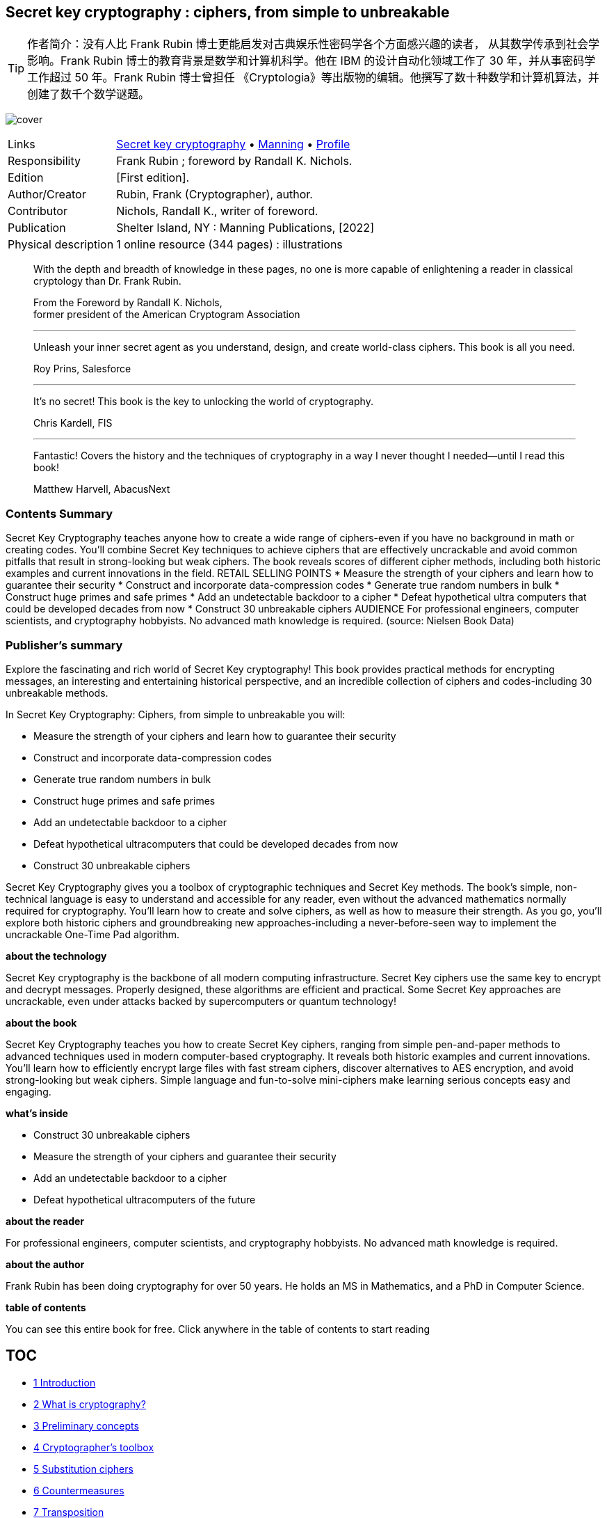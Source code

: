:icons: font
:table-caption!:
:figure-caption!:
:stem: latexmath
:source-highlighter: highlight.js
//:kroki-server-url: http://localhost:8000
== Secret key cryptography : ciphers, from simple to unbreakable
// https://vscode.dev/github/OpenDocCN/ibooker-sec-zh
// https://gitee.com/OpenDocCN/ibooker-sec-zh/tree/master/docs/scrk-crpt
// 1-9; pandoc -tasciidoc -rhtml "https://www.cnblogs.com/apachecn/p/18149363" >> $0
// 真实世界的密码学 https://gitee.com/OpenDocCN/ibooker-sec-zh/tree/master/docs/rlwd-crpt
// Real World Cryptography by David Wong
// https://www.manning.com/books/real-world-cryptography

TIP: 作者简介：没有人比 Frank Rubin 博士更能启发对古典娱乐性密码学各个方面感兴趣的读者，
从其数学传承到社会学影响。Frank Rubin 博士的教育背景是数学和计算机科学。他在 IBM 
的设计自动化领域工作了 30 年，并从事密码学工作超过 50 年。Frank Rubin 博士曾担任
《Cryptologia》等出版物的编辑。他撰写了数十种数学和计算机算法，并创建了数千个数学谜题。

[.text-center]
image:https://images.manning.com/360/480/resize/book/5/e024b12-206f-42fc-9ad6-39235a9f3841/Rubin-HI.png[cover]

[%autowidth,frame=ends,grid=rows,role="center"]
|====
|Links          |
      https://searchworks.stanford.edu/view/14361966[Secret key cryptography]
    • https://www.manning.com/books/secret-key-cryptography[Manning]
    • https://www.researchgate.net/profile/Frank-Rubin[Profile]
|Responsibility |Frank Rubin ; foreword by Randall K. Nichols.
|Edition        |[First edition].
|Author/Creator |Rubin, Frank (Cryptographer), author.
|Contributor    |Nichols, Randall K., writer of foreword.
|Publication    |Shelter Island, NY : Manning Publications, [2022]
|Physical description |1 online resource (344 pages) : illustrations
|====


____
With the depth and breadth of knowledge in these pages, no one is more 
capable of enlightening a reader in classical cryptology than Dr. Frank Rubin.

[.right]
From the Foreword by Randall K. Nichols, +
former president of the American Cryptogram Association

''''''

Unleash your inner secret agent as you understand, design, and create 
world-class ciphers. This book is all you need.

[.right]
Roy Prins, Salesforce

''''''

It’s no secret! This book is the key to unlocking the world of cryptography.

[.right]
Chris Kardell, FIS

''''''

Fantastic! Covers the history and the techniques of cryptography in a way I 
never thought I needed—until I read this book!

[.right]
Matthew Harvell, AbacusNext
____


=== Contents Summary

Secret Key Cryptography teaches anyone how to create a wide range of 
ciphers-even if you have no background in math or creating codes. You'll 
combine Secret Key techniques to achieve ciphers that are effectively 
uncrackable and avoid common pitfalls that result in strong-looking but weak 
ciphers. The book reveals scores of different cipher methods, including both 
historic examples and current innovations in the field. RETAIL SELLING POINTS 
* Measure the strength of your ciphers and learn how to guarantee their 
security * Construct and incorporate data-compression codes * Generate true 
random numbers in bulk * Construct huge primes and safe primes * Add an 
undetectable backdoor to a cipher * Defeat hypothetical ultra computers that 
could be developed decades from now * Construct 30 unbreakable ciphers 
AUDIENCE For professional engineers, computer scientists, and cryptography 
hobbyists. No advanced math knowledge is required.
(source: Nielsen Book Data)


=== Publisher's summary

Explore the fascinating and rich world of Secret Key cryptography! This book 
provides practical methods for encrypting messages, an interesting and 
entertaining historical perspective, and an incredible collection of ciphers 
and codes-including 30 unbreakable methods. 

In Secret Key Cryptography: Ciphers, from simple to unbreakable you will: 

- Measure the strength of your ciphers and learn how to guarantee their security
- Construct and incorporate data-compression codes
- Generate true random numbers in bulk
- Construct huge primes and safe primes
- Add an undetectable backdoor to a cipher
- Defeat hypothetical ultracomputers that could be developed decades from now
- Construct 30 unbreakable ciphers

Secret Key Cryptography gives you a toolbox of cryptographic techniques and
Secret Key methods. The book's simple, non-technical language is easy to 
understand and accessible for any reader, even without the advanced 
mathematics normally required for cryptography. You'll learn how to create 
and solve ciphers, as well as how to measure their strength. As you go, 
you'll explore both historic ciphers and groundbreaking new 
approaches-including a never-before-seen way to implement the uncrackable 
One-Time Pad algorithm.

*about the technology*

Secret Key cryptography is the backbone of all modern computing 
infrastructure. Secret Key ciphers use the same key to encrypt and decrypt 
messages. Properly designed, these algorithms are efficient and practical. 
Some Secret Key approaches are uncrackable, even under attacks backed by 
supercomputers or quantum technology!

*about the book*

Secret Key Cryptography teaches you how to create Secret Key ciphers, 
ranging from simple pen-and-paper methods to advanced techniques used in 
modern computer-based cryptography. It reveals both historic examples and current innovations. You’ll learn how to efficiently encrypt large files 
with fast stream ciphers, discover alternatives to AES encryption, and 
avoid strong-looking but weak ciphers. Simple language and fun-to-solve 
mini-ciphers make learning serious concepts easy and engaging.

*what's inside*

- Construct 30 unbreakable ciphers
- Measure the strength of your ciphers and guarantee their security
- Add an undetectable backdoor to a cipher
- Defeat hypothetical ultracomputers of the future

*about the reader*

For professional engineers, computer scientists, and cryptography hobbyists. 
No advanced math knowledge is required.

*about the author*

Frank Rubin has been doing cryptography for over 50 years. He holds an MS 
in Mathematics, and a PhD in Computer Science.

*table of contents*

You can see this entire book for free. Click anywhere in the table of 
contents to start reading

== TOC

• <<scrk_crpt_01, 1 Introduction>>
• <<scrk_crpt_02, 2 What is cryptography?>>
• <<scrk_crpt_03, 3 Preliminary concepts>>
• <<scrk_crpt_04, 4 Cryptographer’s toolbox>>
• <<scrk_crpt_05, 5 Substitution ciphers>>
• <<scrk_crpt_06, 6 Countermeasures>>
• <<scrk_crpt_07, 7 Transposition>>
• <<scrk_crpt_08, 8 Jefferson Wheel Cypher>>
• <<scrk_crpt_09, 9 Fractionation>>
• <<scrk_crpt_10, 10 Variable-length fractionation>>
• <<scrk_crpt_11, 11 Block ciphers>>
• <<scrk_crpt_12, 12 Principles for secure encryption>>
• <<scrk_crpt_13, 13 Stream ciphers>>
• <<scrk_crpt_14, 14 One-time pad>>
• <<scrk_crpt_15, 15 Matrix methods>>
• <<scrk_crpt_16, 16 Three pass protocol>>
• <<scrk_crpt_17, 17 Codes>>
• <<scrk_crpt_18, 18 Quantum computers>>
• <<scrk_crpt_19, 19 Fun pages>>
• <<appendixA, Appendix A Challenge>>
• <<appendixB, Appendix B Epilogue>>

''''''

• <<scrk_crpt_01, 1 Introduction>>
• <<scrk_crpt_02, 2 What is cryptography?>>
- <<_sec021_,   2.1 Unbreakable ciphers>>
- <<_sec022_,   2.2 Types of cryptography>>
- <<_sec023_,   2.3 Symmetric vs. asymmetric cryptography>>
- <<_sec024_,   2.4 Block ciphers vs. stream ciphers>>
- <<_sec025_,   2.5 Mechanical vs. digital>>
- <<_sec026_,   2.6 Why choose Secret Key?>>
- <<_sec027_,   2.7 Why build your own?>>
• <<scrk_crpt_03, 3 Preliminary concepts>>
- <<_sec031_,   3.1 Bits and bytes>>
- <<_sec032_,   3.2 Functions and operators>>
- <<_sec033_,   3.3 Boolean operators>>
- <<_sec034_,   3.4 Number bases>>
- <<_sec035_,   3.5 Prime numbers>>
- <<_sec036_,   3.6 Modular arithmetic>>
• <<scrk_crpt_04, 4 Cryptographer’s toolbox>>
- <<_sec041_,   4.1 Rating system>>
- <<_sec042_,   4.2 Substitution>>
- <<_sec0421_,  4.2.1 Huffman codes>>
- <<_sec043_,   4.3 Transposition>>
- <<_sec044_,   4.4 Fractionation>>
- <<_sec045_,   4.5 Random number generators>>
- <<_sec0451_,  4.5.1 Chained digit generator>>
- <<_sec046_,   4.6 Useful combinations, wasteful combinations>>
- <<_sec0461_,  4.6.1 Bazeries type 4 cipher>>
• <<scrk_crpt_05, 5 Substitution ciphers>>
- <<_sec051_,   5.1 Simple substitution>>
- <<_sec052_,   5.2 Mixing the alphabet>>
- <<_sec053_,   5.3 Nomenclators>>
- <<_sec054_,   5.4 Polyalphabetic substitution>>
- <<_sec055_,   5.5 The Belaso cipher>>
- <<_sec056_,   5.6 The Kasiski method>>
- <<_sec057_,   5.7 Index of Coincidence>>
- <<_sec058_,   5.8 Index of Coincidence, again>>
- <<_sec059_,   5.9 Solving a polyalphabetic cipher>>
- <<_sec0591_,  5.9.1 Solving a Belaso cipher>>
- <<_sec0592_,  5.9.2 Solving a Vigenère cipher>>
- <<_sec0593_,  5.9.3 Solving a general polyalphabetic cipher>>
- <<_sec0510_,  5.10 Autokey>>
- <<_sec0511_,  5.11 Running key>>
- <<_sec0512_,  5.12 Simulated rotor machines>>
- <<_sec05121_, 5.12.1 Single-rotor machine>>
- <<_sec05122_, 5.12.2 Three-rotor machine>>
- <<_sec05123_, 5.12.3 Eight-rotor machine>>
• <<scrk_crpt_06, 6 Countermeasures>>
- <<_sec061_,   6.1 Double encipherment>>
- <<_sec062_,   6.2 Null characters>>
- <<_sec063_,   6.3 Interrupted key>>
- <<_sec064_,   6.4 Homophonic substitution>>
- <<_sec0641_,  6.4.1 Cipher 5858>>
- <<_sec065_,   6.5 Bigram and trigram substitution>>
- <<_sec066_,   6.6 Hiding messages in images>>
- <<_sec067_,   6.7 Adding null bits>>
- <<_sec068_,   6.8 Merging multiple messages>>
- <<_sec069_,   6.9 Embedding a message in a file>>
• <<scrk_crpt_07, 7 Transposition>>
- <<_sec071_,   7.1 Route transposition>>
- <<_sec072_,   7.2 Columnar transposition>>
- <<_sec0721_,  7.2.1 Cysquare>>
- <<_sec0722_,  7.2.2 Word transposition>>
- <<_sec073_,   7.3 Double columnar transposition>>
- <<_sec074_,   7.4 Cycling columnar transposition>>
- <<_sec075_,   7.5 Random number transposition>>
- <<_sec076_,   7.6 Selector transposition>>
- <<_sec077_,   7.7 Key transposition>>
- <<_sec078_,   7.8 Halving transposition>>
- <<_sec079_,   7.9 Multiple anagramming>>
• <<scrk_crpt_08, 8 Jefferson Wheel Cypher>>
- <<_sec081_,   8.1 Known-word solution>>
- <<_sec082_,   8.2 Ciphertext-only solution>>
• <<scrk_crpt_09, 9 Fractionation>>
- <<_sec091_,   9.1 Polybius square>>
- <<_sec092_,   9.2 Playfair>>
- <<_sec0921_,  9.2.1 Solving a Playfair cipher>>
- <<_sec0922_,  9.2.2 Strengthening a Playfair cipher>>
- <<_sec093_,   9.3 Two Square>>
- <<_sec094_,   9.4 Three Square>>
- <<_sec095_,   9.5 Four Square>>
- <<_sec096_,   9.6 Bifid>>
- <<_sec0961_,  9.6.1 Conjugated matrix bifid>>
- <<_sec097_,   9.7 Diagonal bifid>>
- <<_sec098_,   9.8 6×6 squares>>
- <<_sec099_,   9.9 Trifid>>
- <<_sec0910_,  9.10 Three Cube>>
- <<_sec0911_,  9.11 Rectangular grids>>
- <<_sec0912_,  9.12 Hexadecimal fractionation>>
- <<_sec0913_,  9.13 Bitwise fractionation>>
- <<_sec09131_, 9.13.1 Cyclic 8×N>>
- <<_sec0914_,  9.14 Other fractionation>>
- <<_sec0915_,  9.15 Stronger blocks>>
• <<scrk_crpt_10, 10 Variable-length fractionation>>
- <<_sec101_,   10.1 Morse3>>
- <<_sec102_,   10.2 Monom-Binom>>
- <<_sec103_,   10.3 Periodic lengths>>
- <<_sec104_,   10.4 Huffman Substitution>>
- <<_sec105_,   10.5 Post tag systems>>
- <<_sec1051_,  10.5.1 Same-length tags>>
- <<_sec1052_,  10.5.2 Different-length tags>>
- <<_sec1053_,  10.5.3 Multiple alphabets>>
- <<_sec1054_,  10.5.4 Short and long moves>>
- <<_sec106_,   10.6 Fractionation in other bases>>
- <<_sec107_,   10.7 Text compression>>
- <<_sec1071_,  10.7.1 Lempel-Ziv>>
- <<_sec1072_,  10.7.2 Arithmetic coding>>
- <<_sec1073_,  10.7.3 Adaptive arithmetic coding>>
• <<scrk_crpt_11, 11 Block ciphers>>
- <<_sec111_,   11.1 Substitution-permutation network>>
- <<_sec112_,   11.2 Data Encryption Standard (DES)>>
- <<_sec1121_,  11.2.1 Double DES>>
- <<_sec1122_,  11.2.2 Triple DES>>
- <<_sec1123_,  11.2.3 Fast bit transposition>>
- <<_sec1124_,  11.2.4 Short blocks>>
- <<_sec113_,   11.3 Matrix multiplication>>
- <<_sec114_,   11.4 Matrix multiplication>>
- <<_sec115_,   11.5 Advanced Encryption Standard (AES)>>
- <<_sec116_,   11.6 Fixed vs. keyed substitution>>
- <<_sec117_,   11.7 Involutory ciphers>>
- <<_sec1171_,  11.7.1 Involutory substitution>>
- <<_sec1172_,  11.7.2 Involutory polyalphabetic substitution>>
- <<_sec1173_,  11.7.3 Involutory transposition>>
- <<_sec1174_,  11.7.4 Involutory block cipher>>
- <<_sec1175_,  11.7.5 Example, poly triple flip>>
- <<_sec118_,   11.8 Variable-length substitutions>>
- <<_sec119_,   11.9 Ripple ciphers>>
- <<_sec1110_,  11.10 Block chaining>>
- <<_sec11101_, 11.10.1 Polyalphabetic chaining>>
- <<_sec11102_, 11.10.2 Enciphered chaining>>
- <<_sec11103_, 11.10.3 Lagged chaining>>
- <<_sec11104_, 11.10.4 Interior taps>>
- <<_sec11105_, 11.10.5 Key chaining>>
- <<_sec11106_, 11.10.6 Chaining mode summary>>
- <<_sec11107_, 11.10.7 Chaining short blocks>>
- <<_sec11108_, 11.10.8 Chaining variable-length blocks>>
- <<_sec1111_,  11.11 Strengthening a block cipher>>
• <<scrk_crpt_12, 12 Principles for secure encryption>>
- <<_sec121_,   12.1 Large blocks>>
- <<_sec122_,   12.2 Long keys>>
- <<_sec1221_,  12.2.1 Redundant keys>>
- <<_sec123_,   12.3 Confusion>>
- <<_sec1231_,  12.3.1 Correlation coefficient>>
- <<_sec1232_,  12.3.2 Base-26 linearity>>
- <<_sec1233_,  12.3.3 Base-256 linearity>>
- <<_sec1234_,  12.3.4 Adding a backdoor>>
- <<_sec1235_,  12.3.5 Condensed linearity>>
- <<_sec1236_,  12.3.6 Hybrid linearity>>
- <<_sec1237_,  12.3.7 Constructing an S-box>>
- <<_sec1238_,  12.3.8 S-box with a key>>
- <<_sec124_,   12.4 Diffusion>>
- <<_sec125_,   12.5 Saturation>>
- <<_sec126_,   12.6 Summary>>
• <<scrk_crpt_13, 13 Stream ciphers>>
- <<_sec131_,   13.1 Combining functions>>
- <<_sec132_,   13.2 Random numbers>>
- <<_sec133_,   13.3 Multiplicative congruential generator>>
- <<_sec134_,   13.4 Linear congruential generator>>
- <<_sec135_,   13.5 Chained exclusive-OR generator>>
- <<_sec136_,   13.6 Chained addition generator>>
- <<_sec137_,   13.7 Shift and XOR generator>>
- <<_sec138_,   13.8 FRand>>
- <<_sec139_,   13.9 Mersenne Twister>>
- <<_sec1310_,  13.10 Linear feedback shift registers>>
- <<_sec1311_,  13.11 Estimating the period>>
- <<_sec1312_,  13.12 Strengthening a generator>>
- <<_sec1313_,  13.13 Combining generators>>
- <<_sec1314_,  13.14 True random numbers>>
- <<_sec13141_, 13.14.1 Lagged linear addition>>
- <<_sec13142_, 13.14.2 Layering images>>
- <<_sec1315_,  13.15 Refreshing the random bytes>>
- <<_sec1316_,  13.16 Synchronized key streams>>
- <<_sec1317_,  13.17 Hash functions>>
• <<scrk_crpt_14, 14 One-time pad>>
- <<_sec141_,   14.1 The Vernam cipher>>
- <<_sec142_,   14.2 Key supply>>
- <<_sec1421_,  14.2.1 Circulating key>>
- <<_sec1422_,  14.2.2 Combined key>>
- <<_sec1423_,  14.2.3 Selection key>>
- <<_sec143_,   14.3 Indicators>>
- <<_sec144_,   14.4 Diffie-Hellman key exchange>>
- <<_sec1441_,  14.4.1 Constructing large primes, old>>
- <<_sec1442_,  14.4.2 Constructing large primes, new>>
• <<scrk_crpt_15, 15 Matrix methods>>
- <<_sec151_,   15.1 Inverting a matrix>>
- <<_sec152_,   15.2 Transposition matrix>>
- <<_sec153_,   15.3 The Hill cipher>>
- <<_sec154_,   15.4 Hill cipher, computer versions>>
- <<_sec155_,   15.5 Large integer multiplication>>
- <<_sec1551_,  15.5.1 Multiplying and dividing congruences>>
- *15.6 Solving a linear congruence
- <<_sec1561_,  15.6.1 Reducing a congruence>>
- <<_sec1562_,  15.6.2 Half-and-Half Rule>>
- <<_sec1563_,  15.6.3 Laddering>>
- <<_sec1564_,  15.6.4 Continued fractions>>
- <<_sec157_,   15.7 Large integer ciphers>>
- <<_sec158_,   15.8 Small integer multiplication>>
- <<_sec159_,   15.9 Multiplication modulo P>>
- <<_sec1510_,  15.10 Change of base>>
- <<_sec1511_,  15.11 Rings>>
- <<_sec1512_,  15.12 Matrices over a ring>>
- <<_sec1513_,  15.13 Constructing a ring>>
- <<_sec15131_, 15.13.1 Gaussian integers>>
- <<_sec15132_, 15.13.2 Quaternions>>
- <<_sec1514_,  15.14 Finding an invertible matrix>>
• <<scrk_crpt_16, 16 Three pass protocol>>
- <<_sec161_,   16.1 Shamir’s method>>
- <<_sec162_,   16.2 Massey-Omura>>
- <<_sec163_,   16.3 Discrete logarithm>>
- <<_sec1631_,  16.3.1 Logarithms>>
- <<_sec1632_,  16.3.2 Powers of primes>>
- <<_sec1633_,  16.3.3 Crash>>
- <<_sec1634_,  16.3.4 Factoring>>
- <<_sec1635_,  16.3.5 Estimates>>
- <<_sec164_,   16.4 Matrix three pass protocol>>
- <<_sec1641_,  16.4.1 Commutative family of matrices>>
- <<_sec1642_,  16.4.2 Multiplicative order>>
- <<_sec1643_,  16.4.3 Maximum order>>
- <<_sec1644_,  16.4.4 Emily attacks>>
- <<_sec1645_,  16.4.5 Non-commutative ring>>
- <<_sec1646_,  16.4.6 Solving bilinear equations>>
- <<_sec1647_,  16.4.7 Weaklings>>
- <<_sec1648_,  16.4.8 Making it fast>>
- <<_sec165_,   16.5 Two-sided three pass protocol>>
• <<scrk_crpt_17, 17 Codes>>
- <<_sec171_,   17.1 The Joker>>
• <<scrk_crpt_18, 18 Quantum computers>>
- <<_sec181_,   18.1 Superposition>>
- <<_sec182_,   18.2 Entanglement>>
- <<_sec183_,   18.3 Error correction>>
- <<_sec184_,   18.4 Measurement>>
- <<_sec185_,   18.5 Quantum 3-stage protocol>>
- <<_sec186_,   18.6 Quantum key exchange>>
- <<_sec187_,   18.7 Grover’s algorithm>>
- <<_sec188_,   18.8 Equations>>
- <<_sec1881_,  18.8.1 Transpositions>>
- <<_sec1882_,  18.8.2 Substitutions>>
- <<_sec1883_,  18.8.3 Karnaugh maps>>
- <<_sec1884_,  18.8.4 Intermediate variables>>
- <<_sec1885_,  18.8.5 Known plaintext>>
- <<_sec189_,   18.9 Minimization>>
- <<_sec1891_,  18.9.1 Hill climbing>>
- <<_sec1892_,  18.9.2 Mille sommets>>
- <<_sec1893_,  18.9.3 Simulated annealing>>
- <<_sec1810_,  18.10 Quantum simulated annealing>>
- <<_sec1811_,  18.11 Quantum factoring>>
- <<_sec1812_,  18.12 Ultracomputers>>
- <<_sec18121_, 18.12.1 Substitution>>
- <<_sec18122_, 18.12.2 Random numbers>>
- <<_sec18123_, 18.12.3 Ultrasubstitution cipher US-A>>
- <<_sec18124_, 18.12.4 Ultrastream cipher US-B>>
• <<scrk_crpt_19, 19 Fun pages>>
• <<appendixA, Appendix A Challenge>>
• <<appendixB, Appendix B Epilogue>>


== inside front cover

https://drek4537l1klr.cloudfront.net/rubin/Figures/IFC.png[World's oldest chipher]


== Copyright


For online information and ordering of these and other Manning books, please 
visit www.manning.com. The publisher offers discounts on these books when 
ordered in quantity.

For more information, please contact

Special Sales Department    +
Manning Publications Co.    +
20 Baldwin Road             +
PO Box 761                  +
Shelter Island, NY 11964    +
Email: orders@manning.com

©2022 by Manning Publications Co. All rights reserved.

No part of this publication may be reproduced, stored in a retrieval system, 
or transmitted, in any form or by means electronic, mechanical, photocopying, 
or otherwise, without prior written permission of the publisher.

Many of the designations used by manufacturers and sellers to distinguish 
their products are claimed as trademarks. Where those designations appear 
in the book, and Manning Publications was aware of a trademark claim, the 
designations have been printed in initial caps or all caps.

♾ Recognizing the importance of preserving what has been written, it is 
Manning’s policy to have the books we publish printed on acid-free paper, and 
we exert our best efforts to that end. Recognizing also our responsibility to 
conserve the resources of our planet, Manning books are printed on paper that 
is at least 15 percent recycled and processed without the use of elemental 
chlorine.



Manning Publications Co.    +
20 Baldwin Road Technical   +
PO Box 761                  +
Shelter Island, NY 11964

[%autowidth,frame=ends,grid=rows]
|===
|Development editor: |Marina Michaels
|Review editor:      |Aleksandar Dragosavljević
|Production editor:  |Keri Hales
|Copy editor:        |Tiffany Taylor
|Typesetter:         |Dennis Dalinnik
|Cover designer:     |Marija Tudor
|ISBN:               |9781633439795
|===


== front matter

[[foreword]]
=== foreword

From secret decoder rings to government policy statements, the challenges 
of hiding and discovering information within other information have long compelled the intellect. Cryptology is a fascinating subject with which 
almost every schoolchild has some hands-on familiarity. And yet, for good 
reasons, it is a discipline that throughout time has been shrouded in the 
deepest levels of secrecy and used by governments to protect their most
sensitive weapons. Cryptography’s role in military and diplomatic
affairs has always been deadly serious. It is no exaggeration to declare
that successes and failures of cryptography have shaped the outcome of
wars and the course of history; nor is it an exaggeration to state that
the successes and failures of cryptography are setting our current
course of history.

Consider the American
Civil war battle of Antietam in September of 1862, when George McClellan
commanded the Union forces against Robert E. Lee’s Confederate forces
near Sharpsburg, Maryland. A few days earlier, two Union soldiers had
found a piece of paper near their camp, which turned out to be a copy of
an order issued by Lee detailing his plans for the invasion of Maryland.
The order had not been encrypted. With the information it contained,
McClellan precisely knew the location of the commands of Lee’s scattered
army and was able to destroy Lee’s army before they reunited.

Cryptographic
successes and failures have shaped more recent history as well. The
terrible Russian failure at Tannenberg in August 1914 was the direct
result of the German army’s intercept of Russian communications.
Amazingly, the Russian communications were totally in the clear because
the Russians had not equipped their field commanders with ciphers and
keys. The Russians were thus unable to securely coordinate the
activities of neighboring units within each army.

What was to become 50
years of Cold War following WWII was also set up by a cryptographic
failure, this time on the Japanese at the Battle of Midway in 1942.
American cryptanalysts broke the Japanese codes and were reading many of
the messages of the Combined Fleet. Stories like these are within the
purview of classical cryptography. _Secret Key Cryptography_ plays in
this sandbox.

No one is more capable
of enlightening an interested reader in all of the dimensions of
recreational classical cryptology, from its mathematical heritage to its
sociological implications, than Dr. Frank Rubin. Dr. Rubin’s education
is in mathematics and computer science. He worked for 30 years at IBM in
the Design Automation field and did cryptography for over 50 years. Dr.
Rubin served as an editor for Cryptologia and other publications. He has
written dozens of mathematics and computer algorithms and has created
thousands of mathematical puzzles.

_Secret Key Cryptography_ is more
than an update to the classic _Elementary Cryptanalysis_ by Helen F.
Gaines. It covers the field from ancient times through the era of
quantum computers. _Secret Key Cryptography_ presents new methods and
“cracking” technologies. Lastly, it explains a unique method to measure
the strength of a cipher.^[1],[2]^

^1.^ Both _ICSA Guide to Cryptography_ by R. K. Nichols and 
_Applied Cryptography_ by Bruce Schneier present cipher strength 
and randomness methods. The former concentrates on classical 
cryptography, and the latter concentrates on modern ciphers 
(Nichols, 1999; Schneier, 1995).

^2.^ _Secret Key Cryptography_ is better defined and written 
than my first two books on classical cryptography, namely, 
_Classical Cryptography Course Vols. I & II_ (LANAKI, 1998; 1999).

The book comes at a
strategic point in this evolving history. It provides a timely and
important contribution to understanding this critical technology.
Whether the reader is seeking edification about cryptology itself or is
a practitioner of information security, the depth, and breadth of
knowledge included in these pages will be a welcome source of useful
information and valuable addition to a library.

____
—Randall K. Nichols, DTM

_Randall K. Nichols is a former president, aristocrat, and book review editor for the American Cryptogram Association (ACA); the director of the Unmanned Aircraft Systems Cybersecurity Certificate Program at Kansas State University, Salina; and professor emeritus of Graduate Cybersecurity and Forensics at Utica College._
____


References

Gaines, H. F. (1956). _Cryptanalysis: A Study of Ciphers and their Solution_. NYC: Dover.

LANAKI. (1998). _Classical Cryptography Course Vol. I._ Laguna Hills, CA: Aegean Park Press.

LANAKI. (1999). _Classical Cryptography Course Vol. II_. Laguna Hills, CA: Aegean Park Press.

Nichols, R. K. (1999). _ICSA Guide to Cryptography_. New York City: McGraw Hill.

Rubin, F. (2022). _Secret Key Cryptography_. Shelter Island, New York: Manning Books.

Schneier, B. (1995). _Applied Cryptography: Protocols, Algorithms and Source Code in C_. New York: John Wiley & Sons.


[[preface]]
=== preface

There are several threads that led to the writing of this book. Let’s 
begin with my high school friend Charlie Rose. Charlie worked in the school 
bookstore. One day, while ordering books for the store, he noticed the book 
_Cryptanalysis_ by Helen F. Gaines. Charlie wanted the book, and he also 
wanted the employee discount. But there was a hitch. The minimum order the 
store could place was three copies.

Charlie needed to get two other people to buy the book. He promised that we 
would all read the book together, then make up cryptograms that the others 
would solve. I bought the book, read it, and made up cryptograms, but Charlie 
had lost interest.

The back cover of _Cryptanalysis_ had a long-outdated street address for the 
American Cryptogram Association (http://www.cryptogram.org/[cryptogram.org]) 
but I tracked them down and joined. I started solving the many types of 
cryptograms they published in their hobbyist newsletter, _The Cryptogram_, 
and after a few years I became an assistant editor. I remained a member for 
over 40 years.

In 1977 a more professional journal of cryptography, called _Cryptologia_, 
began. You can find it at https://www.tandfonline.com/toc/ucry20/current. 
I started reading the articles, then contributing articles, and then became 
an editor. Somehow I became the “crackpot handler.” Those articles all came 
to me, and I had to find my way through the illogical logic to see if a good 
idea was hidden inside. In just one case there was. I turned that into an 
article for _The Cryptogram_. The author was so grateful he planted a tree 
in Israel in my honor.

This experience taught me how to separate those articles that were just badly 
written or where the author had simply overestimated the strength of the 
cipher from those that were truly off the wall. This is what I learned: the 
amateur with a weak cipher can describe the cipher and write out the steps. 
The true crackpots cannot get their vague and grandiose imaginings onto paper. 
They can write reams about how wonderful their ciphers are, but they cannot 
write out the steps. They cannot turn their inchoate thoughts into a concrete 
algorithm.

Starting around 2005, I started taking courses at Marist College CLS, 
Continuing Life Studies. Soon I was giving lectures on Sudoku, SumSum and 
other puzzles (I have written three books of Sudoku puzzles); my travels in 
Tanzania and Mongolia; the construction of the Empire State Building; the life 
of Alan Turing; and other subjects. I became part of the curriculum committee.

In 2018 I volunteered to give a two-semester course on cryptography. While 
creating the nearly 450 slides I needed for the course, I realized I had 
enough material for a book. Fortunately, I discovered that a year earlier I 
had started writing just such a book. This one.

[acknowledgments]
=== acknowledgments

The other day I overheard my wife, Miriam, speaking to a friend on the phone, 
“It is like I am in a _ménage à trois_, me, Frank and the book.” Thank you, 
Miriam, for your forbearance during the 18 months it took to write the book, 
the year searching for a publisher, the 6 months hunting for a literary agent, 
the year watching the literary agent get no results, and finally the single 
month to find a home for this book at Manning. Plus over 18 months of 
reviewing, revising, editing, revising, typesetting, revising, indexing, 
writing marketing copy, and more.

I thank all of the people at Manning Publications who helped with this book, 
especially Michael Stephens who took a chance and offered me a contract, and 
who helped at every stage of the process; Marina Michaels for her many 
editorial improvements; Rebecca Rinehart for smoothing the path; Jen Houle and 
Susan Honeywell for their work on the illustrations; Tiffany Taylor for her 
many valuable suggestions on: grammar and punctuation; Paul Wells and Keri 
Hales for their work on the production of the book; Sam Wood for the marketing 
copy; Dennis Dalinnik for the typesetting; and, of course, Marjan Bace, the publisher.

Special thanks to Prof. Randall K. Nichols for writing the book’s foreword and 
a review in _The Cryptogram_ on very short notice. Thanks also to Prof. Thomas 
Perera of the Enigma Museum for providing the Fialka images.

Thanks to the reviewers who read the manuscript and made numerous suggestions 
and useful criticisms: Christopher Kardell, Alex Lucas, Gabor Hajba, Michal 
Rutka, Jason Taylor, Roy Prins, Matthew Harvell, Riccardo Marotti, and Paul 
Love. Your suggestions helped make this a better book.

Finally, I must acknowledge the unwitting role of Lee Harvey Oswald, whose 
heinous assassination of Pres. John F. Kennedy prevented me from taking a 
security interview at FBI headquarters, which prevented me from joining the 
NSA, which would have made it a felony for me to write this book.

[[about]]
=== about this book

[[reder]]
==== Who should read this book?

This book is aimed at a broad range of readers: general readers, cryptography 
hobbyists, history buffs, computer science students, electrical engineers, 
mathematicians, and professional cryptographers. This makes my job harder, 
because it is impossible to make every part of the book suitable for every 
type of reader. Some parts of the book may need too much math for some 
readers. Some parts may be too elementary for some readers. In this section I 
attempt to guide readers to what I think is the most appropriate material for them.

• *General readers* can read straight through to the end of chapter 8. Simply 
skip anything where the math is too hard, or the exposition is too technical. 
From chapter 9 on it starts to get sticky. They can skim from this point on, 
and pick out the topics of interest. They may want to read chapter 12 to get 
the general gist, without getting into the details.


• *Cryptography hobbyists* will probably want to read the entire book, then 
come back for a more detailed look at sections 4.2 to 5.11, 6.1 to 6.5, 6.7, 
most of chapter 7, and sections 9.1 to 9.9, plus the Fun Pages and the 
Challenge page.

• *History buffs* can read the entire book, ignoring the math, to get the 
timeline of when each method was developed, and by whom.


• *Computer science students* may put special emphasis on sections 5.6 to 
5.11, chapter 8, and chapters 11 to 16.

• *Electrical engineers* will be looking for practical methods. They should 
first read chapters 2 and 4 for a basic grounding, then read sections 7.2 to
7.8, chapter 9, and chapters 11 to 16, with special emphasis on chapter 12.

• *Mathematicians* will be most interested in section 4.5, sections 5.6 to 5.
12, sections 10.4 to 10.7, sections 11.7 to 11.10, sections 12.3 to 12.6, 
chapters 13 to 16, especially section 16.4.6, and chapter 18.

• *Professional cryptographers* will be most interested in sections 7.8, 8.2, 
10.5, 10.7, 11.4, 12.3 to 12.6, 13.8, 13.15, 14.2, 14.4, 15.4 to 15.14, 16.4, 
16.5, and 18.12.


[[ciphers]]
==== About the ciphers

I have included a number of Fun Ciphers and Challenge Ciphers for readers 
who want to try their hand at solving. The Fun Ciphers use standard methods 
described in the book.

The Challenge Ciphers use methods that I have invented myself. They are simple 
enough that an amateur hobbyist could both guess the methods, and solve them. 
I have tried to be fair so that interested readers can solve them. Nothing 
bizarre or complex. No weird words or distorted letter frequencies. And 
sufficient material for solving them.

You may notice some sections that begin with a bold ** and end with **. 
These are optional sections that may contain computer algorithms or deeper 
math. Some readers may choose to skip these.

[[liveBook]]
==== liveBook discussion forum

Purchase of _Secret Key Cryptography_ includes free access to liveBook, 
Manning’s online reading platform. Using liveBook’s exclusive discussion features, you can attach comments to the book globally or to specific 
sections or paragraphs. It’s a snap to make notes for yourself, ask and 
answer technical questions, and receive help from the author and other 
users. To access the forum, go to 
https://livebook.manning.com/book/secret-key-cryptography/discussion. 
You can also learn more about Manning’s forums and the rules of conduct at 
https://livebook.manning.com/discussion.

Manning’s commitment to our readers is to provide a venue where a meaningful 
dialogue between individual readers and between readers and the author can 
take place. It is not a commitment to any specific amount of participation on 
the part of the author, whose contribution to the forum remains voluntary (and 
unpaid). The forum and the archives of previous discussions will be accessible 
from the publisher’s website as long as the book is in print.

[[resources]]
==== Other online resources

You can find the author's cryptographic products at his website,
http://www.mastersoftware.biz[www.mastersoftware.biz].

[[author]]
=== about the author

image:https://drek4537l1klr.cloudfront.net/rubin/Figures/Rubin.png[Rubin,width=350,height=438,role=right]

Frank Rubin holds a BS and MS in mathematics and a PhD in computer science. 
He worked for 28 years at IBM in the design automation field, where he 
designed and wrote specialized software that IBM engineers used to design 
computers and circuits. He is the owner of Master Software Corp. which 
produces cryptographic software. Frank has been issued four U.S. patents on 
cryptographic methods. Frank has about 50 papers published in refereed 
journals on cryptography, computer circuits, graph theory and pure 
mathematics, plus several books (user manuals and project specifications) 
published internally at IBM. In cryptography he is best known for solving the 
Jefferson Cypher Wheel. In computer science Frank is best known for arithmetic 
coding, now one of the standard methods for text compression, and for his 
algorithm for finding Hamilton paths. In pure mathematics he is probably best 
known for introducing the concept of a finite-state recognizer to measure 
theory. Frank has three published books of Sudoku puzzles and two 
self-published books of SumSum puzzles. He is the author of more than 3,500 
puzzles published in _The Cryptogram, Technology Review_, and _Journal of 
Recreational Mathematics_, and he is the only person ever honored by having a 
special issue of _JRM_ dedicated entirely to his own puzzles.

[[cover]]
=== about the cover illustration

The figure on the cover of _Secret Key Cryptography_ is “Le Garçon de Bureau,” 
or “Office Assistant,” taken from a book edited by Louis Curmer, published in 
1841. Each illustration is finely drawn and colored by hand.

In those days, it was easy to identify where people lived and what their 
trade or station in life was just by their dress. Manning celebrates the 
inventiveness and initiative of today’s computer business with book covers 
based on the rich diversity of regional culture centuries ago, brought back 
to life by pictures from collections such as this one.

'''''

Get Secret Key Cryptography

buy ebook for  [.line-through]# stem:[39.99# ] 25.99


== 密钥密码学 (Secret key cryptography 中文版本)

NOTE: 译者：https://github.com/wizardforcel[飞龙]
 ◇ http://creativecommons.org/licenses/by-nc-sa/4.0/[协议：CC BY-NC-SA 4.0]
 ◇ https://vscode.dev/github/OpenDocCN/ibooker-sec-zh[VS Code Web]

https://gitee.com/OpenDocCN/ibooker-sec-zh/blob/master/docs/scrk-crpt/SUMMARY.md

-   <<scrk_crpt_00, 前言>>
-   <<scrk_crpt_01, 第一章：介绍>>
-   <<scrk_crpt_02, 第二章：什么是密码学？>>
-   <<scrk_crpt_03, 第三章：初步概念>>
-   <<scrk_crpt_04, 第四章：密码学家的工具箱>>
-   <<scrk_crpt_05, 第五章：替换密码>>
-   <<scrk_crpt_06, 第六章：对策>>
-   <<scrk_crpt_07, 第七章：置换>>
-   <<scrk_crpt_08, 第八章：杰斐逊轮式密码>>
-   <<scrk_crpt_09, 第九章：分数化>>
-   <<scrk_crpt_10, 第十章：可变长度分数化>>
-   <<scrk_crpt_11, 第十一章：块密码>>
-   <<scrk_crpt_12, 第十二章：安全加密的原则>>
-   <<scrk_crpt_13, 第十三章：流密码>>
-   <<scrk_crpt_14, 第十四章：一次性密码>>
-   <<scrk_crpt_15, 第十五章：矩阵方法>>
-   <<scrk_crpt_16, 第十六章：三次通行协议>>
-   <<scrk_crpt_17, 第十七章：密码>>
-   <<scrk_crpt_18, 第十八章：量子计算机>>
-   <<scrk_crpt_19, 附录 A：娱乐页面>>
-   <<scrk_crpt_20, 附录 B：挑战>>
-   <<scrk_crpt_21, 总结>>


[[scrk_crpt_00]]
=== 序言

从秘密解码环到政府政策声明，隐藏和发现信息的挑战长期以来一直吸引着智慧。密码学是一个引人入胜的
主题，几乎每个学童都有一些实践经验。然而，出于良好的原因，它是一个被深度保密包裹的学科，并被政
府用来保护其最敏感的武器。密码学在军事和外交事务中的作用一直非常严肃。毫不夸张地说，密码学的成
功和失败塑造了战争的结局和历史的进程；而且毫不夸张地说，密码学的成功和失败正在制定我们当前的历
史进程。

回想一下美国南北战争中的安提塔姆战役，发生在 1862 年 9 月，当时乔治·麦克莱兰指挥联盟军对抗罗
伯特·E·李的南方联盟军，位于马里兰州夏普斯堡附近。几天前，两名联盟士兵在他们的营地附近发现了一张
纸条，结果证明这是李发出的一份详细说明马里兰入侵计划的命令副本。这份命令没有加密。凭借其中的信
息，麦克莱兰准确地知道了李散兵游勇的位置，并在他们重新联合之前摧毁了李的军队。

密码学的成功和失败也塑造了更近期的历史。1914 年 8 月，俄罗斯在坦尼斯堡的可怕失败是德军截获俄罗
斯通讯的直接结果。令人惊讶的是，俄罗斯的通讯完全是明文的，因为俄罗斯没有为其野战指挥官配备密码
和密钥。因此，俄罗斯无法安全地协调各军中邻近单位的活动。

第二次世界大战后即将发生的 50 年冷战也是由一个密码学失误引起的，这次是在 1942 年中途岛战役中
对日本人的失败。美国密码分析员破译了日本的密码，并阅读了大量联合舰队的消息。这类故事属于古典密
码学的范畴。__秘钥密码学__就是在这个领域中发挥作用的。

没有人比 Frank Rubin 博士更能启发对古典娱乐性密码学各个方面感兴趣的读者，从其数学传承到社会
学影响。Frank Rubin 博士的教育背景是数学和计算机科学。他在 IBM 设计自动化领域工作了 30 年，
并从事密码学工作超过 50 年。Frank Rubin 博士曾担任《Cryptologia》等出版物的编辑。他撰写了
数十种数学和计算机算法，并创建了数千个数学谜题。

_秘钥密码学_ 不仅仅是 Helen F. Gaines 的经典作品 _Elementary Cryptanalysis_ 的更新。
它涵盖了从古代到量子计算时代的领域。_秘钥密码学_ 提出了新的方法和“破译”技术。最后，它解释了一
种测量密码强度的独特方法。^(1,2)

这本书出版在密码学发展史上一个战略性的时刻。它为理解这一关键技术提供了及时而重要的贡献。无论读
者是寻求关于密码学本身的启迪，还是信息安全从业者，这些页面中包含的知识的深度和广度都将是一份有
用的信息来源和图书馆的宝贵补充。

——Randall K. Nichols，DTM

_Randall K. Nichols_ 是美国密码协会（ACA）的前任主席、贵族和书评编辑；堪萨斯州立大学萨利纳
分校无人机系统网络安全证书课程的主任；以及尤蒂卡学院研究生网络安全与取证的名誉教授。

*参考文献*

- Gaines, H. F.（1956）。_密码分析：密码及其解决方案研究_。纽约市：Dover。
- LANAKI.（1998）。_古典密码学课程 Vol. I._。加州拉古纳山：爱琴海公园出版社。
- LANAKI.（1999）。_古典密码学课程 Vol. II_。加州拉古纳山：爱琴海公园出版社。
- Nichols, R. K.（1999）。_ICSA 密码学指南_。纽约市：麦格劳希尔。
- Rubin, F.（2022）。_秘钥密码学_。纽约州 Shelter Island：Manning Books。
- Schneier, B.（1995）。_应用密码学：C 语言协议、算法和源代码_。纽约：John Wiley & Sons。

=== 前言

写这本书有几个线索。让我们从我的高中朋友查理·罗斯开始。查理在学校书店工作。有一天，在为商店订购
书籍时，他注意到了 Helen F. Gaines 的书 _Cryptanalysis_。查理想要这本书，他也想要员工折
扣。但出现了一个问题。商店最少订购数量是三本。

查理需要让其他两个人购买这本书。他承诺我们会一起阅读这本书，然后制作其他人解密的密码。我买了这
本书，读了它，然后制作了密码，但查理失去了兴趣。

_Cryptanalysis_ 的封底上给出了美国密码协会（http://www.cryptogram.org/[cryptogram]
的一个长期不更新的街道地址，但我找到了他们并加入了。我开始解决他们在业余爱好者通讯 _The Cryptogram_ 中发布的各种类型的密码，几年后我成为了一名助理编辑。我在那里是会员超过 40 年。

1977 年，一个更专业的密码学期刊 __Cryptologia__ 开始发行。你可以在
https://www.tandfonline.com/toc/ucry20/current[tandfonline.com] 找到它。我开始阅
读这些文章，然后贡献文章，最终成为一名编辑。不知何故，我成了“疯子处理者”。所有那些文章都送到了
我手上，我不得不摸索出其中的道理，看看是否隐藏着一个好主意。仅有一个案例符合条件。我把它写成了
一篇文章发表在 __The Cryptogram__ 上。作者非常感激，他以我的名义在以色列种了一棵树。

这段经历教会了我如何区分那些只是写得很糟糕的文章，或者作者简单地高估了密码强度的文章，与那些真
正离谱的文章。我学到了这个：用一个弱密码的业余爱好者可以描述密码并写出步骤。真正的疯子无法将他
们模糊而宏大的想法写在纸上。他们可以滔滔不绝地写自己的密码有多么精彩，但他们无法写出步骤。他们
无法将他们的初步想法转化为具体的算法。

大约在 2005 年左右，我开始在马里斯特学院 CLS（继续生活学习）上课。不久后，我开始就数独、SumSum 和其他谜题（我写了三本数独谜题书）进行讲座；我的坦桑尼亚和蒙古之行；帝国大厦的建造；
艾伦·图灵的一生；以及其他主题。我成为了课程委员会的一员。

2018 年，我自愿为一门两学期的密码学课程做讲师。在为课程准备近 450 张幻灯片的过程中，我意识到
我有足够的材料写一本书。幸运的是，我发现一年前我已经开始写了这样一本书。就是这本。

=== 致谢

几天前，我无意中听到妻子米里亚姆在电话里对朋友说：“就像我和弗兰克和这本书住在一个 
__ménage à trois__里一样。”谢谢你，米里亚姆，在写这本书花了 18 个月的时间里，一年寻找
出版社，6 个月找文学经纪人，一年看文学经纪人毫无进展，最后一个月才在 Manning 找到了这本书
的归属。再加上 18 个月的审阅、修改、编辑、修订、排版、修订、索引、撰写营销文案等等。

我要感谢所有在 Manning 出版社帮助过我这本书的人，特别是迈克尔·斯蒂芬斯，他冒了险给了我一个
合同，并在整个过程的每个阶段都给予了帮助；玛丽娜·迈克尔斯为她的许多编辑改进；丽贝卡·莱因哈特
为平滑道路；詹·霍尔和苏珊·霍尼韦尔为插图工作；蒂凡尼·泰勒在语法和标点方面提出了许多宝贵的建议；
保罗·威尔斯和凯里·哈尔斯为书的制作工作；萨姆·伍德为营销文案；丹尼斯·达林尼克为排版；当然，还有
出版商马尔金·巴斯。

特别感谢 Randall K. Nichols 教授在极短时间内撰写本书前言并在《密码》杂志上进行评论。同时也
感谢 Enigma 博物馆的 Thomas Perera 教授提供 Fialka 图像。

感谢那些阅读手稿并提出许多建议和有用批评的审稿人：Christopher Kardell、Alex Lucas、Gabor Hajba、Michal Rutka、Jason Taylor、Roy Prins、Matthew Harvell、
Riccardo Marotti 和 Paul Love。你们的建议帮助使这本书更加优秀。

最后，我必须感谢李·哈维·奥斯瓦尔德，他那令人发指的暗杀总统约翰·F·肯尼迪的行为阻止了我去联邦
调查局总部进行安全面试，这也使我无法加入国家安全局，否则我写这本书就会成为一种重罪。

=== 关于本书

==== 谁应该阅读这本书？

本书面向广泛的读者群体：一般读者、密码学爱好者、历史爱好者、计算机科学学生、电气工程师、数学家
和专业的密码学家。这使得我的工作变得更加困难，因为不可能使书中的每一部分都适合每一类读者。对于
某些读者来说，书中的某些部分可能需要太多的数学知识。对于某些读者来说，有些部分可能太基础了。在
本节中，我试图引导读者找到我认为最适合他们的材料。

* *一般读者*可以直接阅读至第八章结束。只需跳过数学太难或技术性太强的部分。从第九章开始，
情况开始变得棘手。从这一点开始，他们可以略读，并挑选感兴趣的主题。他们可能想阅读第十二章以获取
一般概念，而不深入细节。

* *密码学爱好者*可能会想阅读整本书，然后再仔细研究第 4.2 至 5.11 节，第 6.1 至 6.5 节，
第 6.7 节，大部分第七章以及第 9.1 至 9.9 节，加上有趣的页面和挑战页面。

* *历史爱好者*可以阅读整本书，忽略数学部分，以了解每种方法是何时以及由谁开发的时间线。

* *计算机科学学生*可能会特别重视第 5.6 至 5.11 节，第八章和第 11 至 16 章。

* *电气工程师*将寻找实用方法。他们应首先阅读第二章和第四章以建立基础，然后阅读第 7.2 
至 7.8 节，第九章和第 11 至 16 章，特别强调第十二章。

* *数学家*对第 4.5 节，第 5.6 至 5.12 节，第 10.4 至 10.7 节，第 11.7 至 11.10 节，
第 12.3 至 12.6 节，第 13 至 16 章，特别是第 16.4.6 节和第十八章最感兴趣。

* *专业的密码学家*对第 7.8、8.2、10.5、10.7、11.4、12.3 至 12.6、13.8、13.15、
14.2、14.4、15.4 至 15.14、16.4、16.5 和 18.12 节最感兴趣。

==== 关于密码学

我包含了一些有趣的密码和挑战密码，供想尝试解决的读者使用。 有趣的密码使用书中描述的标准方法。

挑战密码使用我自己发明的方法。 它们非常简单，以至于业余爱好者既可以猜测方法，又可以解决它们。 
我试图做到公平，以便感兴趣的读者可以解决它们。 没有奇怪或复杂的东西。没有奇怪的词语或扭曲的
字母频率。 而且提供足够的材料来解决它们。

您可能会注意到一些以粗体 *pass:[***]* 开头并以 *pass:[***]* 结尾的部分。这些是可
选部分，可能包含计算机算法或更深层次的数学。一些读者可能选择跳过这些部分。

==== liveBook 讨论论坛

购买 _密钥密码学_ 包括免费访问 liveBook，Manning 的在线阅读平台。 使用 liveBook 的独家
讨论功能，您可以将评论附加到全书或特定部分或段落。 为自己做笔记，提出和回答技术问题，并从作者
和其他用户那里获得帮助，都是轻而易举的。 要访问论坛，请转到
https://livebook.manning.com/book/secret-key-cryptography/discussion[ discussion]。
您还可以在 https://livebook.manning.com/discussion[livebook discussion]
上了解有关 Manning 论坛和行为规则的更多信息。

Manning 对我们的读者的承诺是提供一个有意义的对话场所，个别读者之间以及读者与作者之间可以
进行对话。 这并不是对作者参与的任何特定数量的承诺，他在论坛上的贡献仍然是自愿的（并且无报酬）。
只要这本书还在印刷中，论坛和以前讨论的档案将可以从出版商的网站访问。

==== 其他在线资源

您可以在作者的网站 http://www.mastersoftware.biz[www.mastersoftware.biz]
上找到作者的密码学产品。

=== 作者简介

[.right]
image:https://drek4537l1klr.cloudfront.net/rubin/Figures/Rubin.png[Rubin,width=350,height=438,role=right]

弗兰克·鲁宾拥有数学学士和硕士学位以及计算机科学博士学位。他在 IBM 工作了 28 年，从事设计自动
化领域，在那里他设计并编写了专门用于设计计算机和电路的软件，IBM 工程师使用这些软件。他是 
Master Software Corp.的所有者，该公司生产密码软件。弗兰克已获得四项关于密码方法的美国专利。
弗兰克在密码学、计算机电路、图论和纯数学等领域发表了约 50 篇经过同行评议的期刊论文，以及几本
（用户手册和项目规范）在 IBM 内部出版的书籍。在密码学领域，他以解决杰斐逊密码轮而闻名。在计算
机科学领域，弗兰克以算术编码而闻名，这现在是文本压缩的标准方法之一，以及他的寻找哈密顿路径的算
法。在纯数学领域，他可能以引入有限状态识别器概念而闻名。弗兰克有三本数独谜题书和两本自出版的 
SumSum 谜题书。他是 __The Cryptogram，Technology Review__ 和
__Journal of Recreational Mathematics__ 等刊物上发表的超过 3500 个谜题的作者，
他是唯一一个被授予专门为他自己的谜题而献给的 __JRM__ 特刊的人。

=== 关于封面插图

__秘钥密码学__封面上的图案是“Le Garçon de Bureau”，或者“办公室助理”，取自路易·库尔默编辑
的一本 1841 年出版的书。每幅插图都是精心绘制和手工上色的。

在那些日子里，人们很容易通过他们的服装来辨认他们住在哪里，以及他们的行业或社会地位是什么。曼宁
通过基于几个世纪前地区文化的丰富多样性的书籍封面，再现了今天计算机业的创造力和主动性，这些插图
来自于这样的收藏品。

'''''

^(1.) R. K. 尼科尔斯的__ICSA 密码学指南__和 Bruce Schneier 的__应用密码学__都介绍了密
码强度和随机性方法。前者集中在古典密码学上，后者集中在现代密码（尼科尔斯，1999；Schneier，1995）。

^(2.)
__秘钥密码学__的定义和写作比我前两本关于古典密码学的书更好，即__古典密码学课程第一卷和第二卷__
（LANAKI，1998；1999）。


[[scrk_crpt_01e]]
== 1 Introduction

I have been doing cryptography for more than 50 years. I have learned a great deal in that time. In this book I try to pass along that knowledge to the next generation of cryptographers. Much of this is new discoveries, not found anywhere else in the literature.

I know that there are many cryptography books already available. If I want people to read my book, I need to offer ideas that other books don’t have, ideas other authors don’t know, or believe are impossible. I need to make the book SENSATIONAL. Here goes. I will

•  Tell you in simple non-technical language how to construct an unbreakable cipher.
•  Provide 140 ciphers that you can use as is. 30 of them are rated Unbreakable.
•  Give you a set of tools and techniques so you can combine and strengthen them.
•  Describe a computation that can precisely measure the strength of your cipher, and guarantee that it is unbreakable.
•  Show how to construct and incorporate data-compression codes.
•  Reveal a practical method to achieve the unbreakable One-Time Pad cipher.
•  Tell how to generate true random numbers in bulk.
•  Show how to construct huge primes and safe primes.
•  Teach you how to add an undetectable backdoor to a cipher.
•  Expose a possibly fatal flaw in quantum cryptography.
•  Explain ways to defeat hypothetical ultracomputers that could be developed decades from now. (Or, that may already exist, but are classified.)

I use a conversational tone throughout the book, as though you and I were speaking face-to-face. When I say “us” or “we,” that means you, the reader, and me, the author, working together, cooperating to solve a problem or to guard a secret.

This is not intended to be a scholarly work. I give credit for the methods and ideas when I know the sources, and dates as close as I can remember them, but much of what I have learned was acquired informally. There is little in the way of references, footnotes or erudite exegesis. This is written to be a practical book. Follow its recommendations, and you will produce a secure cipher. Guaranteed.

I also throw in an occasional historical tidbit, partly to lighten the mood, and partly to set the historic record straight. I know a heavy subject like cryptography can be hard going. I hope the use of first person, the little anecdotes and a bit of humor make it easier to absorb.

Much of the material in this book is new. It has methods for constructing ciphers and methods for cracking ciphers that have never been published before. There are even a few of my own mathematical discoveries. You can find them only in this book. There are lots of practical tips on how to do stuff, and a few computer methods to do things faster or using less storage.

The emphasis in this book is on high-security cryptography. You have information that you need to keep secret against opponents who could have supercomputers, or even quantum computers. This book tells you how. I provide a toolbox of methods, both new and historical, that can be combined in myriad ways to make arbitrarily strong ciphers. Cryptography students and developers will find the broadest possible range of practical methods that can be used to develop new cryptographic products and services.

That said, I want to make this material accessible to both professionals and hobbyists alike. There are plenty of methods that can be done by hand using only paper and pencil. You can find such a method at the end of section 9.6.1. These methods are suitable for field use, when electricity and electronic devices may be unavailable. There are even a few ciphers that children can use.

_Anybody can create an unbreakable cipher._

You can create an unbreakable cipher. All you need is the right knowledge. If you can read and understand this book, or even half of it, then you can create an unbreakable cipher. The book teaches anyone who has the desire how to construct a cipher that will stand up to a serious attack by trained cryptographers with supercomputers. No other book does that. In fact, you can develop your own secure cipher using only paper-and-pencil methods. I build up a large inventory of methods and concepts starting with historical ciphers from the 15th century onward, and teach you what combinations reinforce your ciphers, and which are merely wasted effort. I am going to give you an armory of tried-and-true techniques plus fresh-and-new techniques that you can use to build an impregnable fortress.

Fair warning: I am a mathematician by training, and a computer scientist by occupation, so I tend to use mathematical notation and mathematical concepts liberally. This book is intended for a broader audience, not just engineers and scientists. I will try to explain all of the needed math so that the book is self-contained. If you understand subscripts and exponents, and you can read expressions containing parentheses, that is about as much math background as you will need. I explain all of the math beyond that, such as prime numbers, modular arithmetic, and, for the more advanced chapters, matrix arithmetic and mathematical rings.

If you don’t understand a particular mathematical concept, you have three choices: (1) take my word for it, (2) skip that section entirely, or (3) don’t use the related cryptographic method. There are still plenty of methods. Some are sure to fit your needs.

Or, just plunge in and read the math sections anyway. You may surprise yourself with how much you learn. Don’t be discouraged if you don’t understand some topic. You may find the next one easy. Even professional mathematicians don’t understand every topic.

[[scrk_crpt_01]]
== 第一章：介绍

我从事密码学已经超过 50 年了。在这段时间里，我学到了很多东西。在这本书中，我试图将这些知识传授
给下一代密码学家。其中很多是新的发现，在文献中找不到。

我知道已经有许多密码学书籍可供阅读。如果我希望人们阅读我的书，我需要提供其他书籍没有的想法，其
他作者不知道的想法，或者认为不可能的想法。我需要让这本书*_轰动_*。让我们开始吧。我将

* 用简单的非技术性语言告诉你如何构建一个不可破解的密码。
* 提供了 140 种可直接使用的密码。其中有 30 种被评为不可破解。
* 给你一套工具和技术，让你可以结合并加强它们。
* 描述一个可以精确测量密码强度并保证其不可破解的计算方法。
* 展示如何构建和整合数据压缩代码。
* 揭示了实现不可破解一次性密码本密码的实用方法。
* 告诉如何批量生成真随机数。
* 展示如何构建大素数和安全素数。
* 教你如何向密码添加一个不可检测的后门。
* 揭示了量子密码学中可能存在的致命缺陷。
* 解释如何击败可能在未来几十年内开发的假设的超级计算机。（或者，可能已经存在，但是被列为机密。）

我在整本书中都使用对话的语气，就好像你和我面对面交谈一样。当我说“我们”或“我们”时，那意味着你，
读者，和我，作者，一起合作解决问题或保守秘密。

这不是一本学术性的著作。我在了解来源时会给予方法和想法以及尽可能接近的日期，但我所学到的大部分
都是非正式获得的。书中几乎没有参考文献、脚注或博学的注释。这本书是为了实用而写的。遵循它的建
议，你将制作出一个安全的密码。保证。

我还会不时插入一些历史趣闻，部分是为了缓和气氛，部分是为了纠正历史记录。我知道像密码学这样的沉
重主题可能会让人感到困难。我希望使用第一人称，一些小轶事和一点幽默可以让读者更容易吸收。

这本书中的许多材料都是新的。它包含了构建密码和破译密码的方法，这些方法以前从未被公开过。甚至还
有一些我自己的数学发现。你只能在这本书中找到它们。书中还有很多关于如何做事情的实用技巧，以及一
些可以更快或使用更少存储空间的计算机方法。

本书的重点是高安全性密码学。你有需要保密的信息，面对可能拥有超级计算机甚至量子计算机的对手。这
本书告诉你如何做到。我提供了一套方法工具箱，包括新的和历史悠久的方法，可以以各种方式组合，制作
出任意强大的密码。密码学学生和开发人员将找到最广泛的实用方法，可用于开发新的密码产品和服务。

话虽如此，我希望这些材料对专业人士和业余爱好者都能够轻松理解。有很多方法可以手工完成，只需纸和
铅笔即可。你可以在第 9.6.1 节的末尾找到这样一种方法。这些方法适用于现场使用，当电力和电子设备
可能不可用时。甚至有一些儿童可以使用的密码。

_任何人都可以创建一个不可破解的密码_。

__你__可以创建一个不可破解的密码。你所需要的只是正确的知识。如果你能阅读并理解这本书，甚至只是
其中一半，那么你就可以创建一个不可破解的密码。这本书教会任何有愿望的人如何构建一个能够经受住受
过训练的密码学家和超级计算机的严格攻击的密码。没有其他书能做到这一点。事实上，你甚至可以使用纸
和铅笔方法开发自己的安全密码。我从 15 世纪开始构建了大量的方法和概念，教会你哪些组合可以加强你
的密码，哪些只是徒劳无功。我将为你提供一系列经过验证的技术，以及新颖的技术，让你可以构建一个坚
不可摧的堡垒。

提前警告：我是一名受过数学训练的数学家，职业是计算机科学家，所以我倾向于自由使用数学符号和数学
概念。这本书面向更广泛的受众，不仅仅是工程师和科学家。我会尽力解释所有需要的数学知识，使得这本
书是自包含的。如果你理解下标和指数，并且能够阅读包含括号的表达式，那么你所需的数学背景就差不多
了。我会解释所有超出这个范围的数学知识，比如质数、模运算，以及更高级章节中的矩阵运算和数学环。

如果你不理解某个数学概念，你有三个选择：（1）相信我的话，（2）完全跳过该部分，或者（3）不使用相
关的密码方法。仍然有很多方法。一定有适合你需求的方法。

或者，直接深入阅读数学部分。你可能会惊讶于自己学到了多少。如果你不理解某个主题，不要灰心。你可
能会觉得下一个主题很容易。即使是专业数学家也不会理解每个主题。


[[scrk_crpt_02]]
== 第二章：什么是密码学？

This chapter covers

•   Basic terms used in cryptography
•   What is an unbreakable cipher?
•   What are the different types of cryptography?

Cryptography is often called “The Art of Secret Writing.” It is more than that. It encompasses everything from invisible inks to transmitting messages by quantum entanglement of photons. In particular, cryptography includes the making and breaking of codes and ciphers.

Different authors use cryptographic terminology in inconsistent ways, so let us begin by agreeing on some basic terms.

Plaintext or cleartext is the message or document that you wish to keep secret. In traditional cryptography, the message was text written in some language known to both sender and receiver. In a computer setting, this could be any type of file such as a PDF (text), JPG (image), MP3 (audio), or AVI (multimedia).

A cipher is a method, or algorithm, for garbling a message to make it unreadable: for example, by changing the order of the characters or by replacing some characters with different characters. In general, ciphers operate on individual characters or groups of characters in the text without regard for their meaning.

本章涵盖

* 密码学中使用的基本术语
* 什么是不可破解的密码？
* 有哪些不同类型的密码学？

密码学通常被称为“秘密写作的艺术”。它不仅仅是那样。它涵盖了从隐形墨水到通过光子的量子纠缠传输消息的所有内容。特别是，密码学包括制作和破译代码和密码。

不同的作者以不一致的方式使用密码学术语，因此让我们首先就一些基本术语达成一致。

_明文_ 或 _纯文本_ 是你希望保密的消息或文档。在传统密码学中，消息是发送者和接收者都知道的某种
语言编写的文本。在计算机环境中，这可以是任何类型的文件，例如 PDF（文本）、JPG（图像）、MP3
（音频）或 AVI（多媒体）。

_密码_ 是一种用于使消息变得不可读的方法，或 _算法_：例如，通过改变字符的顺序或用不同的字符替换一些字符。通常，密码对文本中的单个字符或字符组进行操作，而不考虑它们的含义。

_密钥_
是仅知道发送者和合法接收者的秘密信息，用于选择每条消息使用的转换的信息。例如，如果密码（方法）是改变消息中字母的顺序，密钥可能指定当天消息使用的顺序。密钥可以是字母、单词或短语、数字或字母、单词和数字的序列。密码的强度高度依赖于它使用的密钥的总大小。

_关键字_ 或 _关键短语_ 是用作密钥的单词或短语。

_加密_ 或 _加密_ 是将明文变成不可读杂乱的过程，合法发送者知道密钥。

_密文_ 是结果杂乱不可读的消息或文档，将被传输或存储。

_解密_ 或 _解密_ 是合法接收者使用的过程，合法接收者知道方法和密钥，将杂乱的密文转换回原始明文消息。

_代码_ 也是一种使消息变得不可读的方法。与密码相比，代码通常是对消息中的单词或短语进行操作。典型的代码用数字或字母组成的组替换单词或短语。（令人困惑的是，“代码”这个词也用来表示字母的标准化表示，例如莫尔斯电码。希望从上下文中可以清楚地理解其含义。）

_密码学_ 是对密码学的形式化研究，用于构建和解决密码的数学和方法论。学者们研究密码学；破译者研究密码分析。

_密码分析_ 是研究代码和密码的专门目的，以识别弱点并找到突破它们或相反，加强它们的方法。

__破译__是指通过没有密钥并且可能不知道加密方法的第三方（敌人或对手）解决加密消息的过程。这可以通过数学方法或通过耐心地收集和整理拦截来完成，但实际上通常归结为三个 B：贿赂、勒索和入侵。

[[_sec021_]]
=== 2.1 无法破解的密码

现在我们有了一些共同的语言，让我来解决主要问题。我所说的“无法破解”到底是什么意思？首先，我指的是一个密码不能通过密码学手段破解。这排除了入侵、贿赂、胁迫、叛变、敲诈勒索、诱捕等手段。这些超出了我们的范围。其次，我指的是密码在实践中无法被破解。任何对手都有有限的资源和有限的时间来投入到破译任务中。在选择密码时，你需要对你的潜在对手可能用来破解你的密码的人力资源和计算机资源有一定的了解。做一个保守的猜测，考虑计算机的改进，增加安全边际，然后选择一个数字。然后，当你选择一个密码时，你就有了一个目标。达到这个目标，你的密码就是有效无法破解的。

记住，许多消息的寿命有限。如果你的消息是攻击在黎明时分，而你的敌人在中午读到了你的消息，那就太晚了。你已经发动了攻击。一个在 12 小时内可以被破解的密码，在你的对手没有 12 小时的情况下是无法被破解的。

只是为了让这个概念更加清晰，当我说一个密码已经被__破解__时，我是指对手可以读取使用该密码发送的消息。即使对手只能读取 1% 或 0.01% 的消息，该密码也被破解了。但是有一个截止点。如果对手只有在拦截了许多使用相同密钥加密的相同长度的消息，或者其中 63 个密钥位为零时才能读取消息，则密码仍然未破解。对手没有__先验__的方法来确定哪些消息使用了哪些密钥，或者哪些密钥几乎全为零。你可能永远不会发送两条相同长度且使用相同密钥的消息，或者其中 63 个密钥位中有 64 个为零的消息。

如果你的密码使用了一个 256 位的密钥，而一个敌方密码分析家找到了一个将其减少到 200 位甚至 150 位的数学或计算方法，那么该密码可能会被削弱，但如果你选择的安全级别是 128 位，它仍然未被破解。使用 256 位密钥来实现 128 位安全级别提供了巨大的安全保障。

当政府决定旧的数据加密标准不再安全时，它举行了一场新密码的国际竞赛。在全球范围内征集提案。数十种密码被提交。数百名密码学家评估了这些候选密码的安全性、速度和易于实施性。从 1997 年到 2000 年 4 月，进行了三轮淘汰，直到选出了一个获胜者。当你的密码将成为政府、银行、工业和军事的全球标准时，你需要做的就是这样。如果你决定参加下一次的竞赛，这本书将帮助你做好准备。

大多数读者不会尝试那样做。他们的密码会有更有限的范围。他们可能会信任自己的判断，或者他们设计的任何验证过程，来评估他们的密码。第十二章的原则将帮助他们做出明智和自信的决定。

[[_sec022_]]
=== 2.2 密码学的类型

密码学有许多不同的类型。过去使用的一些类型是

* _隐藏消息_：例如，信使可以吞下消息，或将其藏在靴子跟或马鞍中，或者简单地记住它。在古代，让信使把消息以他们不理解的语言的发音记忆是很常见的。
* _秘密方法_，比如__凯撒密码__，其中字母表中的每个字母都被替换为后面 3
个位置的字母。也就是说，A 变成了 D，B 变成了 E，C 变成了 F，依此类推。
* _伪装消息_，其中消息被制成看起来像其他东西，比如信使的衣服设计。
* _隐形信息_，如微点或在加热或暴露于酸性物质时变得可见的隐形墨水。
* _误导_：例如，签名或纸张的形状和颜色是真正的消息，而其他一切都是干扰或虚假信息。

所有隐藏消息的方法统称为__隐写术__，最早在 1499 年本笃会修士约翰内斯·特里特米乌斯（Johannes Trithemius）的著作《隐写术》（Steganographia）中描述，特里特米乌斯出生于约翰内斯·海登贝格。特里特米乌斯的书本身就是一种隐写术，因为它伪装成一本魔法书。

这些隐写术方法有现代对应物。例如，可以通过仅使用每个像素的低阶位在 JPEG 图像文件中隐藏消息。另一个例子是使用随机数生成器来选择文件的每个字节中的特定位。所选位包含消息，其余位可以是随机的无用信息。

在描述现代密码之前，让我介绍一个有用的简化方法。一条消息从发送者发送给接收者，加密的目的是阻止某个敌人阅读消息。为了简洁起见，我将发送者称为桑德拉，预期接收者称为莉娃，敌人称为艾米丽。这比艾丽斯、鲍勃和卡罗尔更自然，不是吗？

.Figure 2.1 link:{image}[🕸]
[id=Figure_0201,graphviz]
:image: https://drek4537l1klr.cloudfront.net/rubin/Figures/2-unnumb-1.png
----
digraph {
    rankdir = LR
    node [shape=box,style=filled,fillcolor="lime",color=yellow]
    S [label="Sender \n Sandra",fillcolor=moccasin]
    C [label="CIPHER",fillcolor=aliceblue,color=ghostwhite,height=1.5,]
    R [label="Receiver \n Riva"]
    S -> C [label="Plaintext"]
    C -> R [label="Ciphertext"]
}
----

通常桑德拉在本地对消息进行加密，然后再发送给莉娃。消息可以通过任何方式发送：信件、电话、互联网、短波无线电、阿尔迪斯灯、微气泡、电报、光纤电缆、信号旗、量子纠缠，甚至如果有直线视野的话，还可以使用烟信号。为了使这个图像更加完整，密码可能需要一个密钥以及明文，可能会有敌人在监听。以下这个是更完整的示意图，艾米莉（Emily）指代潜在的窃密者。


.Figure 2.2 link:{image}[🕸]
[id=Figure_0202,graphviz]
:image: https://drek4537l1klr.cloudfront.net/rubin/Figures/2-unnumb-2.png
----
digraph {
    rankdir = LR
    splines = ortho
    node [shape=box,style=filled,fillcolor="lime",color=yellow]
    S [label="Sender \n Sandra",fillcolor=moccasin]
    C [label="CIPHER",fillcolor=aliceblue,color=ghostwhite,height=1.5]
    M [fixedsize=true,width=0,label="",color="black",]
    R [label="Receiver \n Riva"]
    E [label="Enermy \n Emily",fontcolor=yellow,fillcolor=red,]
    S -> C [label="Plaintext"]
    S -> C [label="Key"]
    C -> M [arrowhead=none]
    M -> R [label="Ciphertext"]
    M -> E [style=dashed]
}
----

现代密码通常分为三大类：*秘钥*、*公钥*和*个人钥匙*。它们的主要区别如下。

_秘钥_：桑德拉（Sandra）有一个秘密密钥，用于加密消息。莉娃有一个对应的秘密密钥，用于解密这些消息。这可能是相同的密钥或者一个__反向__密钥。通常情况下，桑德拉控制着密钥。当桑德拉更改密钥时，她必须将新密钥或其反向密钥发送给莉娃。这是经典密码学的标准范例。

_公钥_：莉娃（Riva）有一个公共加密密钥，她向所有人公开。每当桑德拉想要给莉娃发送消息时，她都会使用莉娃的公钥对其进行加密。莉娃还有一个秘密解密密钥，只有她自己知道，她可以用来解密她收到的消息。要使这个方案工作，重要的是没有其他人可以从公共信息计算出这个秘密密钥。主要的公钥方法是由罗纳德·里韦斯特、阿迪·沙米尔和伦·阿德曼于大约 1975 年发明的 RSA 算法。

_个人钥匙_：桑德拉和莉娃各自拥有一个个人钥匙，不与任何人分享，甚至不与彼此分享。由于从未传输或分享任何密钥，个人密钥密码学有时被称为__无密钥__密码学。它是如何工作的：（第一步）桑德拉用她的个人密钥对消息进行加密，并将加密的消息发送给莉娃。（第二步）莉娃用她的个人密钥对该消息进行再次加密，并将这个双重加密的消息发送回给桑德拉。（第三步）桑德拉使用她的个人密钥对该消息进行解密，并将其发送回给莉娃。现在消息只使用莉娃的密钥加密，她可以使用该密钥来阅读消息。

这里的棘手之处在于桑德拉的加密和莉娃的加密需要__交换律__。也就是说，无论桑德拉先加密还是莉娃先加密，它们都必须产生相同的结果。符号上，我们将其表示为 SRM=RSM，其中 M 是消息，S 和 R
分别是桑德拉和莉娃的加密。个人密钥加密的优势在于，任何人都可以与任何其他人安全地通信，而无需预先安排任何密钥或传输任何密钥，因此不存在密钥被拦截的可能性。

个人密钥密码学也称为__三次传递协议__。__协议__只是用于某种目的（如传输消息）的一系列步骤。换句话说，协议就是一种算法。三次传递协议的基本思想是由 Adi Shamir 在大约 1975 年发明的，我在本书中介绍的具体方法则是我自己的。

[[_sec023_]]
=== 2.3 对称与非对称密码学

许多书籍指出，密码学可以分为两种类型：__对称__和__非对称__密码。其观点是，在秘密密钥密码学中，Sandra 和 Riva 使用相同的密钥来加密和解密消息，而在公钥密码学中，Sandra 使用一个密钥，而 Riva 使用其逆密钥。这种二分法忽视了个人密钥密码学，既不对称也不对称，以及第 2.2 节开头描述的各种经典方法。此外，对称/非对称分类并不总是准确的。在第 15.1 节中，我描述了 _希尔密码_，一种加密方法，其中加密是通过密钥乘以消息来完成的，而解密是通过乘以逆密钥来完成的——就像公钥密码学一样。

将密码作为对称或非对称的分类并不特别有用。它未能捕捉到秘密密钥和公钥密码学之间的本质区别，即在秘密密钥密码学中，*所有密钥都保持秘密，而在公钥密码学中，每个参与方都保持一个密钥秘密，并将一个密钥公开并提供给所有人*。

公钥密码学和个人密钥密码学都诞生于 1975 年左右。公钥密码学引发了人们的想象力，因此自那时以来，秘密密钥和个人密钥方法受到了少数关注。许多书籍对公钥密码学有详尽的介绍。本书主要关注秘密密钥密码学，这是密码学的主要支柱和基石。

[[_sec024_]]
=== 2.4 块密码与流密码

另一种分类是将密码分为块密码和流密码。块密码对消息中的字符块进行操作，比如 5 个字符的块。通常所有的块大小都相同，并且每个块都使用相同的密钥。

流密码是一次处理消息的一个字符。每个字符都有自己的密钥，称为__字符密钥__，通常取自称为__消息密钥__的较大密钥。在旧的流密码中，消息密钥被重复使用。例如，如果消息密钥大小为 10 个字符，那么第一个密钥字符将用于加密消息的第 1、11、21、31 等字符，第二个密钥字符将用于加密消息的第 2、12、22、32 等字符，依此类推。使用定期重复密钥的密码称为__周期性__密码。在较新的流密码中，消息密钥通常与消息本身一样长，并称为__密钥流__。这种__非周期性__或非周期性的加密方式称为__一次性密码本__。在第十三章中，将讨论如何生成密钥流。

区块/流分类并不是互斥的。还有混合密码，其中消息被分成块，但不同的块用不同的密钥加密，因此密码是对一系列块而不是一系列字符进行操作。

[[_sec025_]]
=== 2.5 机械与数字

密码也可以根据产生它们的方法进行分类。最早的密码完全是手工完成的。不是用铅笔和纸，而是用尖笔和羊皮纸，或尖笔和粘土板。

第一种机械加密手段是由古希腊人和斯巴达人使用的__天线__或__斯底尔__（发音为 SKIT-a-lee），可能早在公元前 700 年就已经存在了。它由一个棒状物组成，周围缠绕着一条窄窄的皮革或羊皮纸条，以便每个转的边缘与相邻转的边缘完全匹配。换句话说，没有间隙，也没有重叠。消息的字母被写在带子的两个或更多转上。当带子解开时，只有断断续续的字母片段可见，以便敌人不会意识到其中包含一条消息。还可以添加额外的波纹或颜色斑块，使其看起来像是装饰品。

发件人保留棒以供阅读和编写未来的消息。信使可以将带子当作腰带佩戴，或用来扎头发或勒马鞍。收件人需要一个与之直径相同的棒来重建消息。当然，信使们不会被告知带子或鞍带的目的。它甚至可能被偷偷地缝进他们的衣服中而不被察觉。

在乔瓦尼·巴蒂斯塔·波尔塔（Giovanni Battista Porta）的 1593 年版《关于隐秘文字记号》中有一张关于天线的图片。它展示了每个希腊字母是如何跨越几个转的皮带的。这是一个现代版本。

image:https://drek4537l1klr.cloudfront.net/rubin/Figures/2-unnumb-3.png[2-unnumb-3]

希腊人保守了 skytale 的秘密约 700 年。然而，罗马人并不那么成功。最终，他们在北欧的敌人了解了这些棒子的意义和用途。因此，罗马人发明了一种特殊的测量工具，由一个空心的黄铜或青铜十二面体组成，这是一个具有 12 个相同五边形面的固体形状，每个面上有一个圆孔。这些孔允许他们制作精确直径的木棍。当派驻需要穿越敌对领土的总督（satrap）、大使或间谍时，携带这种工具比携带可能被捕获的实际 skytale 更安全。这 12 个孔具有不同的直径，以便与其他总督、大使和间谍进行安全通信：例如，伦敦（现为伦敦）的小孔，里昂（现为里昂）的中等孔，以及塔拉戈纳（现为加泰罗尼亚的塔拉戈纳）的大孔。

据所知，这些十二面体的用途从未被北欧人或现代考古学家发现。考古学家为这些物品提出了许多荒谬的目的，如儿童玩具、鞍饰、铁匠的练习作品、烛台、火炮测距器，或者最后的答案，宗教物品。

这是在比利时最古老的城镇汤根附近发现的一枚青铜罗马十二面体，并展示在加洛-罗马博物馆。

image:https://drek4537l1klr.cloudfront.net/rubin/Figures/2-unnumb-4.png[2-unnumb-4]

这里有一个有趣的注释：如果你在维基百科和其他网站上查找 _skytale_，它说 skytale 被用来通过在带子的一个转动内写每个字母来生成换位密码。这是错误的。这样的带子很容易被识别为密码信息。无论敌人能否读懂这条消息，他们肯定不会让信使传递它。关于整个字母与断开字母问题的彻底审查可以在 http://cryptiana.web.fc2.com/code/scytale.htm[cryptiana.web.fc2.com/code/scytale.htm] 找到。1841 年，埃德加·爱伦·坡，一个才华横溢的密码学家，写了一篇名为“关于秘密写作的几句话”的论文，其中描述了 skytale 和他通过匹配断裂字母碎片来解密这些消息的方法。

要进一步弄错，如果你在维基百科中查找“换位密码”，它说 skytale 被用来制造“栅栏密码”，也称为“锯齿密码”。栅栏密码有交替向上和向下的列。在棒子上写信息不涉及任何方向的改变。因此，如果使用 skytale 生成换位密码，结果可能是列置换，而不是栅栏。 （我在维基百科上更正了这些错误，但我的更正被删除了。我已经放弃了试图成为维基百科警察。）

20 世纪 60 年代的一种天线是对一叠计算机打孔卡进行排序，用铅笔在卡片的外表面写下消息，然后彻底洗牌，只留下零散的点。当卡片通过卡片分类机时，卡片将恢复到原始顺序，消息可以被读取。程序员们广泛讨论了这个想法，但我不知道它是否被实践过。另一个现代等价物是在拼图的空白背面写下消息，然后打乱拼图块。接收者需要解决拼图，然后翻转它以阅读消息。

另一种机械密码是托马斯·杰斐逊在 1790 年至 1793 年间发明的杰斐逊轮密码机。它由 36 个相同大小的木制圆盘穿在一根铁棒上形成一个木制圆柱。在每个盘的外缘，按某种乱序写有 26 个字母。盘可以独立旋转以拼写任何消息。使用盘或纸条的杰斐逊密码的版本直到 20 世纪 60 年代仍在使用。

从 15 世纪到 19 世纪，许多类型的盘式密码机被发展出来。最常见的类型使用几个薄平面同心圆盘，可以围绕中心枢轴旋转。每个盘的上表面边缘写有字母或某些数字或符号，按某种顺序。盘逐渐变小，以便同时看到所有字母表。盘被对齐在某个位置，加密包括在一个盘上找到明文字母，然后使用另一个盘上对应的字母或符号作为密文字母。后来的盘式密码机在每个字母被加密后，手动或通过钟表机构推进内盘。

这是奥古斯托·布纳法尔切绘制的莱昂·巴蒂斯塔·阿尔贝蒂密码盘的图片，取自他 1467 年的著作__De compendis cifri__。（图片由维基共享资源分发。）

image:https://drek4537l1klr.cloudfront.net/rubin/Figures/2-unnumb-5.png[2-unnumb-5]

从 1915 年开始，一系列长期的电机机械转子密码机被发明出来。最著名的是 20 世纪 20 年代由德国工程师阿瑟·谢比乌斯开发的恩尼格玛机。直到计算机时代开始，几十种类型的密码机被推出市场。它们都产生流密码。基本思想是，字母的替代品由电流通过一系列旋转转子的路径确定。每个字母被加密后，一些转子转动，由各种凸轮、齿轮、凸耳和爪控制，以各种方式改变替代品。因此，如果单词 INFANTRY 变成*PMRNQGFW*，可能在数十亿次转动后不会再次发生。

自 1960 年代以来，密码学变得越来越计算机化和数字化。数据加密标准（DES）是由 IBM 在 1975 年开发的，并在 1977 年获得了国家标准局的认证。这引发了一系列带有名称的分组密码，如 Serpent 和 Twofish，最终以 2001 年由国家标准技术研究所（NIST）采用的高级加密标准（AES）告终。这类密码在第十一章中涵盖。

进展已经从手动 ➔ 机械 ➔ 电动机械 ➔ 数字化。

=== 为什么选择秘密密钥？

在这个公钥密码学时代，自然会产生一个问题，为什么有人会选择秘密密钥密码学？有几个原因。

秘密密钥密码学速度更快。即使是最强大、最复杂的秘密密钥方法，其速度也往往是领先的公钥方法的数百甚至数千倍。事实上，公钥密码学的主要用途是为秘密密钥密码学加密密钥。密钥是使用公钥方法发送的，但消息本身是使用秘密密钥方法发送的。

公钥密码学（PKC）需要公钥基础设施。必须有公钥服务器将公钥分发给潜在的通信者。PKC 受到各种中间人和欺骗攻击的影响，对手冒充发送者、和/或接收者和/或密钥服务器，因此 PKC 需要大量的身份验证和验证。请求公钥的人必须证明与接收者在同一网络中。包含公钥的消息必须经过验证，以确保其来自服务器。接收者在首次在服务器上发布公钥时和每次更改时必须进行身份验证。当向网络中添加新方时，必须对授权新方的人进行身份验证。当将新网络添加到服务器时，必须对所涉及的每一方进行身份验证。接收者必须验证接收到的消息未经第三方篡改或替换。所有这些都导致了大量的消息。

秘钥密码学可以在没有任何行政负担的情况下运作。两个个体可以交换秘密密钥消息，而不需要涉及任何其他人或任何中间系统。当几个人交换秘密密钥消息时，唯一需要的授权是每个参与方都有当前的密钥。未经授权的人将没有密钥，也无法阅读消息。

交换消息并不是密码学的唯一用途。同样重要的作用是保护存储在计算机上、外部设备（如闪存驱动器）或云存储中的数据文件的机密性，通常需要很长时间。PKC 不能用于此目的。只有秘密密钥方法适用于保持数据文件机密。

当需要向许多接收者同时广播消息时，可以很容易地使用秘钥方法来实现。每个参与方只需拥有秘钥即可。他们可以使用一个特殊的广播秘钥，与他们的个人秘钥分开。或者，每个参与方可以通过使用一个单独的秘钥传输秘钥来发送消息秘钥。使用公钥方法，您需要获取所有接收者的个人公钥，以及所有相关的授权和验证。这不能事先安排，因为参与者可以随时更改他们的公钥。

最常见的公钥方法是 RSA 方法。该方法的强度取决于目前很难分解大数的事实（见第 3.4 节）。给定一个没有小质因数的 200 位十进制数，目前没有可行的方法来分解它。然而，当量子计算机可用时，这一切都会改变。麻省理工学院教授彼得·肖尔开发了一个可以轻松分解那么大数字的量子算法。当这发生时，存储在计算机上的所有 RSA 消息都将能够被读取。

到目前为止，尚无已知方法可以利用量子计算机来破解秘钥密码。如果量子计算机是一个问题，秘钥密码学是唯一的选择。

=== 为什么要自己构建？

如果您是一个密码爱好者，为什么要构建自己的密码是显而易见的。您构建自己的密码是因为这是您的爱好。模型火车爱好者设计、构建和运行模型火车。模型飞机爱好者设计、构建和飞行模型飞机。密码爱好者设计、构建和解密密码。

如果您是一个密码学学生，构建自己的密码是很好的训练。这是学习如何构建和评估密码的最佳方式。当前标准密码 AES（第 11.5 节）不会永远持续下去，必须有人设计它的替代品。如果您想成为这一努力的一部分，这本书可能是您最好的起点。

如果您是一名负责保护高价值数据和通信的严肃密码学家，您可能会出于对政府批准的密码是否像您的政府声称的那样安全的健康怀疑而构建自己的密码。让我给您一个故事来支持您的怀疑。

大约在 1975 年，IBM 提出了现在称为 DES 的密码，即数据加密标准。它成为了全球标准的秘钥加密。正如 IBM 最初设计的那样，DES 具有 64 位秘钥。国家安全局（NSA）要求将秘钥从 64 位减少到 56 位，并将其他 8 位用作校验和。

这毫无意义。如果真的需要一个校验和，那么秘钥可以从 64 位增加到 72 位。人们普遍认为，NSA 提出这一要求的真正原因是它知道如何破解使用 56 位秘钥的消息，但不知道如何破解使用 64 位秘钥的消息。这被证明是真实的。

你可以合理地得出结论，NSA 绝不会批准任何它无法破解的加密标准。在这种情况下，你可以推断 NSA 可以破解所有不同形式的 AES。如果 NSA 可以破解 AES，那么它的俄罗斯和中国的对手很可能也可以破解 AES。

只有少数几位专家构建候选密码，从中选择全球标准密码。众所周知，这些专家在马里兰州的 NSA 总部 Fort Meade 接受简报。在这些会议期间，NSA 人员向他们提供可能加强或削弱密码的技术。可能隐藏在推荐方法中的是一些后门，让 NSA，只有 NSA，能够轻松解决这些密码。NSA 还可能提供工作、合同和研究资助，可能诱使专家采用那些脆弱的方法。

这里有很多猜测，但密码学家往往非常保守。如果你能想象出一个可能的弱点或漏洞，无论你的对手是否真的能够利用它，最好在能够时防范。

最后，你可能只是追求速度、更简单的实现或更便宜的硬件。你可能想构建自己的密码来实现这些目标而不放弃安全性。你会在这本书中找到可以帮助你做到这一点的方法。

话虽如此，请记住存在许多陷阱。不要仅仅创建一个密码并假设它足够“强大”。许多密码最终被发现存在意想不到的弱点。即使是最强大的密码也可能被操作员的错误所击败，比如每条消息都以标准头部开始，频繁重用密钥，或者使用不同密钥发送相同消息。例如，许多德国消息在二战期间被解密，因为它们都以“希特勒万岁”开始。

这本书包含了构建不可破解密码所需的所有信息，但请记住，仅阅读一本关于密码学的书并不会让你一夜之间成为专家。一定要使用第十二章详细介绍的原则来检查你的密码的强度。


[[scrk_crpt_03]]
== 第三章：初步概念

This chapter covers

•   Bits and bytes
•   Functions and Boolean operators
•   Prime numbers and modular arithmetic

Before we get into the meat of the subject, let’s look at some preliminary concepts. I go through these topics fairly quickly because nowadays many of these ideas are taught in schools, even in the lower grades. More of these basic ideas are given later in the book, as needed.

3.1 Bits and bytes

Data is stored in computers in the form of bits, which is shorthand for binary digits. A bit is just a number that can have the value either 0 or 1. A bit can be stored in a computer in several ways. A switch can be either open or closed. A magnet can be oriented with its north pole either up or down. Light can be polarized either clockwise or counterclockwise. An electrical pulse can have either a small amplitude or a large amplitude.

These binary digits can be used to form binary numbers. Here are the 3-bit binary numbers and their decimal equivalents. These 3-bit numbers are called octal numbers, meaning that they are numbers in the base 8: <<Figure_0301>>

Bits are also used to represent logic values or truth values in computer logic. 0 represents the logic value false, and 1 represents the logic value true.


本章涵盖

* 位和字节
* 函数和布尔运算符
* 素数和模算术

在我们深入主题之前，让我们先看一些初步概念。我会快速地介绍这些主题，因为如今许多这些想法甚至在低年级就开始教授。更多这些基本概念将在书中后面根据需要给出。

[[_sec031_]]
=== 3.1 位和字节

数据以__位__的形式存储在计算机中，这是__二进制数字__的简称。一个位只是一个可以取值为 0 或 1 的数字。一个位可以以几种方式存储在计算机中。开关可以是打开或关闭的。磁铁的北极可以朝上或朝下。光可以是顺时针或逆时针极化的。电脉冲可以具有小幅度或大幅度。

这些二进制数字可以用来形成二进制数。以下是 3 位二进制数及其十进制等价物。这些 3 位数被称为__八进制__数，意味着它们是基数为 8 的数：


.Figure 3.1 Binary number and decimal code link:{image}[🕸]
[source,id=Figure_0301,role="big"]
:image: https://drek4537l1klr.cloudfront.net/rubin/Figures/3-unnumb-1.png
----
    000 = 0     100 = 4
    001 = 1     101 = 5
    010 = 2     110 = 6
    011 = 3     111 = 7
----


位也用于表示计算机逻辑中的__逻辑值__或__真值__。0 表示逻辑值__假__，1 表示逻辑值__真__。

一个字符，比如字母或数字，可以用一个 8 位二进制数表示，这被称为__字节__。术语__字节__是由 IBM 的 Werner Buchholz 在 1954 年创造的。由于每个位有 2 个可能的值，8 位可以表示 2⁸个不同的字符：也就是 2 的 8 次方，即 256。这足以表示 26 个小写字母、26 个大写字母、10 个十进制数字、33 个标点符号，如=和$，再加上一些控制字符，如制表符和换行符。

有几种方案可以表示额外的字符，比如西里尔字母Ж，阿拉伯字母س，甚至中文是，每个表意符号最多使用 4 个字节。这对我们来说并不相关。密码可以处理字符串而不考虑它们的含义。被加密的字节可能是表示某个中文表意符号的 4 个字节中的第三个是无关紧要的。

对于我们的目的，一个字节有 3 个身份：（1）它是一个包含 8 个逻辑真/假值的字符串；（2）它是一个 8 位二进制数，因此是一个介于 0 和 255 之间的整数，包括 0 和 255；（3）它是某个字符的表示，比如字母、数字、标点符号或表意符号的一部分。

[[_sec032_]]
=== 3.2 函数和运算符

数学函数现在在小学阶段就开始教授，所以我相信我不需要解释这个概念，但建立一些符号和术语是有帮助的。一个函数接受一个或多个值，并产生另一个值作为结果。被接受的值称为函数的__输入__或__参数__，返回的值称为__输出__或__结果__。我们说你__应用__函数到参数上以产生结果。

一个函数可以用符号表示，例如 + 这个符号或字母。当使用符号时，它被称为__运算符__，因此 + 和 × 是运算符，参数被称为__操作数__。当函数有一个参数时，符号可以放在参数前面，如 -5 或 √9，或者在参数后面，如 5！（5 的阶乘，即 1×2×3×4×5 = 120）。如果有两个参数，符号就放在它们之间，如 3+4 或 6×7。当符号是一个字母时，参数被括在括号中，如 f(x)。函数由 f 表示，参数由 x 表示。如果有多个参数，则用逗号分隔，如 f(a，b，c)。一些关于计算机语言的书籍区分参数和参数，但这在这里并不重要。

[[_sec033_]]
=== 3.3 布尔运算符

正如加法、减法、乘法等函数对数字进行操作一样，当位表示真值时，有几个函数对位进行操作。这些函数被称为__逻辑运算符__，或者为了英国数学家乔治·布尔而称之为__布尔运算符__。

如果 A 和 B 是真值，则逻辑函数 *not*，*and*，*or*和*xor*定义如下：

- *not* A 如果 A 为假，则为真，如果 A 为真，则为假。
- 如果 A 和 B 都为真，则 A *and* B 为真，否则为假。
- 如果 A 或 B 或两者都为真，则 A *or* B 为真，否则为假。
- 如果 A 或 B 中只有一个为真，则 A *xor* B 为真，否则为假。

换句话说，如果 A 为真且 B 为假，或者如果 B 为真且 A 为假，则 A *xor* B 为真。*xor*被称为__异或__运算符。它通常用符号 ⊕ 表示，里面有一个带加号的圆圈。*and* 和 *or* 运算符通常用符号 ∧ 和 ∨ 表示。很容易记住哪个是哪个，因为 *and* 的符号 ∧ 看起来像一个没有横杠的大写 A。

这里是四个布尔函数的值的表格形式：

.Figure 3.2 {image}[🕸]
[source,id=Figure_0302,role="big"]
:image: https://drek4537l1klr.cloudfront.net/rubin/Figures/3-unnumb-2.png
----
    and          or              xor           not
    ---------    ------------    ----------    ---------
    0 ^ 0 = 0    0 v 0 or = 0    0 ⊕ 0 = 0    not 0 = 1
    0 ^ 1 = 0    0 v 1 or = 1    0 ⊕ 1 = 1    not 1 = 0
    1 ^ 0 = 0    1 v 0 or = 1    1 ⊕ 0 = 1
    1 ^ 1 = 1    1 v 1 or = 1    1 ⊕ 1 = 0
----


这四个运算符可以通过对应的位对操作来将单个位扩展为位字符串。如果 A 是 0011，表示逻辑值为 false, false, true, true，如果 B 是 0101，表示逻辑值为 false, true, false, true，则应用四个布尔运算符得到

.Figure 3.3 {image}[🕸]
[source,id=Figure_0303,role="big"]
:image: https://drek4537l1klr.cloudfront.net/rubin/Figures/3-unnumb-3.png
----
       and        or       xor       not    Operator
    A 0011    A 0011    A 0011    A 0011    First operand
    B 0101    B 0101    B 0101              Second operand
    ------    ------    ------    ------
      0001      0111      0110      1100    Result
----


异或运算符在密码学中被广泛使用。例如，一次性密码本的简单实现（见第十四章）是将消息的字节与密钥流的字节进行异或运算，如下所示：


.Figure 3.4 {image}[🕸]
[source,id=Figure_0304,role="big"]
:image: https://drek4537l1klr.cloudfront.net/rubin/Figures/3-unnumb-4.png
----
    H (0x48)  E (0x45)  L (0x4c)  P (0x50)    Plaintext (HELP)
Msg 01001000  01000101  01001100  01010000    Plaintext in UTF-8 Code
Key 10101100  10001011  11000010  00111001
    --------  --------  --------  --------
    11100100  11001110  10001110  01101001    Ciphertext (Extended ASCII)
----


[[_sec034_]]
=== 3.4 数字进位制

在普通算术中，数字用十进制表示。这种表示法是印度人和阿拉伯人在 5 至 7 世纪之间发明的。因此十进制数字也称为__阿拉伯数字__。这个系统由比萨的列奥纳多（列奥纳多·皮萨诺）引入欧洲，他在他那个时代被称为斐波那契。

[TIP]
====
[.text-center]
*历史趣闻*

在莱昂纳多的时代，大约 1175-1250 年，滑动块拼图是风靡一时的。（有些人认为这个谜题与据说是由诺伊斯·查普曼（Noyes Chapman）于 1874 年发明的十五拼图相同。）公开竞赛并奖金丰厚。莱昂纳多在这个谜题上是一个天才。他每次都赢。他的竞争对手给了他一个嘲笑的名字“斐波那契”，意思是“笨蛋”，莱昂纳多接受了这个名字。斐波那契在整个意大利都出名了。当斐波那契在 1202 年写了他的__《计算之书》（Liber Abaci）__时，他想让人们知道其作者是著名的斐波那契。直接说出这样的话会显得自夸和不体面，所以在封面上他写着 __Filius Bonacci__，这可以理解为“幸运之子”或“Bonacci 之子”。

后来的作者没有理解这个意图，并拒绝认为伟大的莱昂纳多·皮萨诺应该被称为“笨蛋”。他们猜测莱昂纳多的姓可能是 Bonacci。出于同样的原因，为了提醒他的读者他是著名的斐波那契，莱昂纳多在他的私人文集中有时会狡猾地称自己为莱昂纳多·博纳奇（Lucky Leonardo）。

随着时间的推移，人们忘记了数学谜题天才斐波那契的名字和声誉，直到 1836 年，当书籍爱好者和臭名昭著的书籍盗窃犯古古列尔莫·利布里（Guglielmo Libri）将碎片拼凑在一起，并领悟到 __Filius__ + _Bonacci_ = _Fibonacci_。术语 __斐波那契数__ 和 __斐波那契数列__ 是由法国数学家 爱德华·卢卡斯（Edouard Lucas）于 1870 年左右创造的。
====

好的，回到工作上。为了解释十进制数，我们使用__指数表示法__。指数意味着一个数字乘以自身指定的次数。例如，5³ 表示 5 乘以自身 3 次，即 5×5×5，等于 125。在指数表达式 stem:[B^E] 中，读作“B 的 E 次方”，或简称“B 的 E 次方”，B 称为__底数__，E 称为__指数__。如果 N 是任何数字，则 N¹ 是 N 本身。按照惯例，除了 0 之外的任何数字 N⁰ 均为 1。术语 0⁰ 没有定义的值，因为对 0⁰ 进行不同的计算会得到不同的结果。

当我们写一个十进制或者十进制，即底数为 10 的数，比如 3456 时，它表示 3×1000+4×100+5×10+6×1。使用指数表示法，这等同于 3×10³+4×10²+5×10¹+6×10⁰。从右边开始，低位数字，即此处的 6，乘以 1，下一个数字，即 5，乘以 10，接下来的数字分别乘以 10²，然后是 10³，依此类推。如果有 50 位数，左边的高位数字将乘以 10⁴⁹。

在其他数制中也是一样的。例如，二进制系统使用基数 2。二进制数 11001 被计算为 1×2⁴+1×2³+0×2²+0×2¹+1×2⁰，即 16+8+0+0+1，等于 25。计算机工作中常用的一种数制是__十六进制__，或基数 16。十六进制中使用的数字是 0123456789ABCDEF，或 0123456789abcdef。我更喜欢使用大写字母 ABCDEF，因为这样所有的十六进制数字高度都一样，更容易阅读。十六进制数 9AB 被计算为 9×16²+10×16¹+11×16⁰，即 9×256+10×16+11，等于十进制表示的 2475。

数制在密码学中的一个用途是将文本转换为数字。将字母表的 26 个字母与 26 进制的数字自然地关联起来，如下所示：


.Figure 3.5 {image}[🕸]
[source,id=Figure_0305,role="big"]
:image: https://drek4537l1klr.cloudfront.net/rubin/Figures/3-unnumb-5.png
:bash: `echo echo {A..Z}; echo; echo {0..25}`|clip;
----
A B C D E F G H I J K  L  M  N  O  P  Q  R  S  T  U  V  W  X  Y  Z
0 1 2 3 4 5 6 7 8 9 10 11 12 13 14 15 16 17 18 19 20 21 22 23 24 25
----

那么，按照以上数值关系，单词 *WORK* 可以表示为数字 22×26³+14×26²+17×26+10，即 396,588。这个值可以像任何数字一样进行操作，例如加法、减法或乘法。

大数可以用指数表示法，也称为__科学__表示法，例如：1.23×10⁷。这是 1.23 与 10⁷的乘积，即 10,000,000，所以 1.23×10⁷是 12,300,000。这与将 1.23 移动小数点 7 位的操作相同。

[[_sec035_]]
=== 3.5 素数

数字，特别是大于 1 的整数，被分类为__素数__或__合数__。如果一个数是两个较小的正整数的乘积，则称为合数；否则它是素数。最初的几个合数是 4 = 2×2，6 = 2×3，8 = 2×4 和 9 = 3×3。最初的几个素数是 2、3、5、7 和 11。数 1 既不是素数也不是合数。

素数有一个重要性质：任何数都可以唯一地写成素数的乘积（除了因子的顺序）。例如，由于 30 = 2×3×5，除了 2、3 或 5 之外的素数都不能整除 30。这里的 2、3 和 5 被称为 30 的__素数因子__。任何整数的素数因子集合是唯一的。确定整数的素数因子称为__因数分解__或__因式分解__。

如果两个整数 A 和 B 没有共同的素数因子，则它们被称为__互质__或__互素__。例如，20 和 27 是互质的。如果 N 是一个整数，则 N 和 1 总是互质，而 N 和 0 只有当 N = 1 时互质。N 和 N+1 总是互质。

使用正整数时，当任何数 A 被另一个称为__除数__的数 B 除时，结果是一个__商__和一个__余数__。称商为 Q，余数为 R。然后 Q 被定义为最大的整数，使得 QB 不超过 A。余数指示剩余的量，即 R = A-QB。注意 0 ≤ R < N。例如，假设 A 是 40，B 是 11。不超过 40 的 11 的最大倍数是 33，因此商是 3，因为 3×11 = 33。余数是 7，因为 40-33 = 7。

[[_sec036_]]
=== 3.6 模算术

残余的研究被称为__模运算__。模运算由哥廷根大学的数学家卡尔·弗里德里希·高斯于 1801 年引入。在模运算中，商被忽略，除数称为__模数__，余数称为__剩余__。在前面的例子中，模数是 11，剩余是 7。如果模数是 N，而两个数字 X 和 Y 有相同的剩余，我们说 X 和 Y 在模 N 下是__同余的__，或者等价地说，X 和 Y 在模 N 下属于同一个__剩余类__。这表示为 X≡Y (mod N)。例如，40≡7 (mod 11)，因此 40 和 7 在模 11 下属于同一个剩余类。只要 X-Y 是 N 的倍数，或者等价地，只要 X = Y+aN 对某个整数 a 成立，X 和 Y 就在模 N 下是同余的。

剩余类遵循与普通整数相同的算术规则，例如


.Figure 3.6 {image}[🕸]
[source,id=Figure_0306,role="big"]
:image: https://drek4537l1klr.cloudfront.net/rubin/Figures/3-unnumb-6.png
----
a+b     ≡ b+a (mod N)     and     ab ≡ ba (mod N),
a+0     ≡ a (mod N),             a-a ≡ 0 (mod N) and a×1 ≡ a (mod N),
(a+b)+c ≡ a+(b+c) (mod N) and  a(bc) ≡ (ab)c (mod N),
a(b+c)  ≡ ab+ac (mod N)   and (a+b)c ≡ ac+bc (mod N).
----

我们将 -a 称为__a 的加法逆元__。记号 a-b 可以被看作 a+(-b)的简写。

__乘法逆元__的情况更为复杂。同余方程 ax≡b (mod N)有 3 种情况需要考虑：(1) 当 a 和 N 互质时，(2) 当 a 和 N 有一个不整除 b 的公因数 d 时，以及(3) 当 a、b 和 N 都能被公因数 d 整除时。

1. 假设 a 和 N 互素。那么存在唯一的剩余 a'，它是模 N 的乘法逆元，使得 aa'≡1 (mod N)且 a'a≡1 (mod N)。如果 a'存在，那么同余方程 ax≡b (mod N)可以轻松求解为 x≡a'b (mod N)。在第 15.3.2 节中，我介绍了当 N 很大时计算 a'的高效方法。

2. 如果 a 和 N 有一个大于 1 的公因数 d，则 a 在模 N 下没有乘法逆元。就是说不存在一个 a' 使得 aa'≡1 (mod N)。如果 b 不能被 d 整除，则同余方程 ax≡b (mod N)没有解。例如，4x≡5 (mod 12) 没有解。

3. 假设 d 是 a 和 N 的最大公约数，记为 gcd(a,N)。也就是说，d 是能够同时整除 a 和 N 的最大整数。如果 a、b 和 N 都能被 d 整除，则可以通过将 a、b 和 N 除以 d 来简化同余方程，即(a/d)x≡(b/d) (mod N/d)。

让我们看一个例子。考虑同余方程 8x≡4 (mod 12)。通过除以 4 得到简化的同余方程 2x≡1 (mod 3)。这个同余方程的解为 x≡2 (mod 3)，意味着 x 可以是任何形式为 3n+2 的整数。回到原始同余方程，x 是模 12 的一个剩余，因此 x 必须在 0 到 11 的范围内。落在此范围内的形式为 3n+2 的数字是 2、5、8 和 11。这意味着 x 可以有值 2、5、8 或 11。因此，同余方程 8x≡4 (mod 12)有 4 个解。

在本书的后文中，*mod* 用作算术运算符。表达式 x mod y，其中 x 是整数，y 是正整数，表示 x 除以 y 的余数。因此 27 mod 3 是 0，27 mod 4 是 3，27 mod 5 是 2。


[[scrk_crpt_04]]
== 第四章：密码学家的工具箱

This chapter covers

•   The rating system used for ciphers
•   Substitution ciphers
•   Transposition ciphers
•   Fractionation, breaking letters into smaller units
•   Pseudorandom number generators

Secret Key ciphers are built from a few basic elements. You can think of these as the tools of the trade. To build a strong cipher you want all of these tools in your toolbox. That does not mean you should use every element in every cipher. That could lead to excess complexity without any improvement in security. Your cipher would be slower, with no added benefit. This chapter covers substitution, transposition, fractionation and random numbers. I introduce other tools such as text compression in chapter 10 and block chaining in chapter 11.

Before discussing the elements, let’s talk about strength. The strength of a cipher is measured in bits. Each bit represents one binary choice. If there were a cipher where each ciphertext could represent just one of two possible plaintexts, then that cipher would have a strength of 1 bit. For example,

0 = We lost.

1 = We won.

The size of the key is a limiting factor in determining the strength of a cipher. If a cipher uses 64-bit keys, then its strength can be no more than 64 bits, but the strength can be less if the cipher is weak.

本章涵盖

* 用于密码的评级系统
* 替换密码
* 置换密码
* 分数化，将字母分解为更小的单元
* 伪随机数生成器

秘钥密码是由几个基本元素构建的。您可以将这些视为行业工具。要构建一个强大的密码，您希望在工具箱中拥有所有这些工具。这并不意味着您应该在每个密码中使用每个元素。这可能会导致过度复杂化而没有安全性的改善。您的密码会变得更慢，但没有任何额外的好处。本章涵盖了替换、置换、分数化和随机数等工具。我在第十章介绍了其他工具，如文本压缩，第十一章介绍了块链。

在讨论元素之前，让我们谈谈强度。密码的强度以比特为单位衡量。每个比特代表一个二进制选择。如果有一个密码，每个密文只能代表两种可能的明文之一，那么该密码的强度将为 1 比特。例如，

0 = 我们输了。

1 = 我们赢了。

密钥的大小是确定密码强度的限制因素。如果一个密码使用 64 位密钥，那么它的强度最多可以达到 64 位，但如果密码弱，则强度可能会更低。

.Figure 4.1 {image}[🕸]
[graphviz,id=Figure_0401]
:image: https://drek4537l1klr.cloudfront.net/rubin/Figures/4-unnumb-1.png
----
digraph {
    node  [shape=box3d,style=filled,fillcolor=aliceblue,color=olive]
    graph [style=filled,fillcolor=bisque]
    label = "Toolbox"
    {
        S [label="Substitution", fontcolor=red]
        T [label="Transposition",fontcolor=blue]
        F [label="Fractionation",fontcolor=olive]
        R [label="Random number",fontcolor=brown]
    }
}
----


[[_sec041_]]
=== 4.1 评级系统

为了让您对本书中描述的密码的强度有一个大致了解，我使用了一个从一到十的评级标准。这些是我个人的评级，基于我的经验和我对使用我所知道的最佳技术来破解密码所需的努力以及密码之间以及与历史密码的比较，无论是实际上被破解还是未被破解。我在每个评级前面的部分中给出了大部分分析：

* One 表示一个初学者可以仅使用纸和铅笔以及适度的努力来破解的密码。
* Two 表示一个经验丰富的业余爱好者可以仅使用纸和铅笔破解的密码。
* Three 是一个熟练的业余密码学家可以用手工方法破解的密码。
* Four 或 Five 意味着需要计算机、训练有素的密码学家或两者兼而有之。
* Six - Nine 从六到九表示专家对手需要多少计算能力。
* Ten 表示一个密码可以抵抗拥有大量训练有素的密码学家和当今最大超级计算机的国家加密机构。

有时我会超出这个范围。零表示该密码可以在不需要纸和铅笔的情况下理解，例如儿童黑话（Pig Latin）或 *GNITIRW EHT SDROW SDRAWKCAB*。十一的评级意味着该密码将能够抵御未来潜在的比我们目前构想的量子计算机或超级计算机更强大得多的超级计算机。

通过查看我对不同密码的评价，您可以了解如何评价您在其他地方看到的或您自己可能发明的密码的要点。每个评分只是一个估计，而不是强度的保证。保证来自于执行第十二章中描述的分析。

[[_sec042_]]
=== 4.2 替代

密码学家工具箱中的第一个工具是替代。在文本中，一个单位被另一个单位替换。明文单位可以是单个字母、字母对或更长的块。密文单位可以是字母、字母块、数字块或字母数字组合。当所有单位都是单个字母时，该密码称为__简单替换__或__单字母替代__。在计算机密码学中，单位可以是位、字节或任意长度的位或字节块。本节给出了一个快速的预览。在第 5 和第 6 章中有一个全面的讨论。

已知的最古老的替代密码之一是__凯撒密码__，由尤利乌斯·凯撒使用并可能发明，其中字母表中的每个字母都被替换为后面第 3 个位置的字母。在现代使用中，这个数字可能是之前或之后的任何固定数字。凯撒密码被评为 One。

并非所有明文单位都要求具有相同的长度。假设密码采用字母表的字母并替换为 2 位数字对。字母表只有 26 个字母，但是 100 个可能的数字对。这意味着密码学家可以使用其他 74 对数字来进行其他用途。一个已经使用了数百年的方法是提供常见字母对的替代，例如 TH、ER、ON、AS 和 NT，以及可能的短词，如 THE 和 AND，除了单个字母。然后，明文单位将是 1、2 或 3 个字母长。这使得数字对的频率更加均匀。由于字母频率的差异可以用于解密密码，使频率更加均匀可以使密码更加强大。

另一种方法是使用额外的对提供某些常见字母的附加替代。这称为__同音__替代。例如，您可以为 E 提供 10 个替代品，为 T 提供 8 个替代品，依此类推。给定字母的多个替代称为__同音字__。这类似于同音字 F 和 PH 在英语中代表相同的音素的方式。提供多个替代品使得 100 个数字对的频率更加均匀。当然，字母对和同音替代两种方法可以结合起来，以获得更加均匀的数字对频率。换句话说，这些方法防止对手使用频率分析。


[[_sec0421_]]
==== 4.2.1 霍夫曼编码

在计算机环境中，密文单元可以是比特串。 一个很好的例子是__哈夫曼编码__，由 David A. Huffman 在 1952 年在麻省理工学院时开发。 我不会涵盖优化代码集的方法，我只会给出一般概念，作为可变长度二进制代码的示例。 在哈夫曼编码中，最常见的字母获得短代码，而较少见的字母获得长代码，基于底层字母频率表。 因此，需要更少的位来表达消息。 这被称为__文本压缩__。 在第 10.7 节中甚至有更强大的文本压缩方法。 

英语中最常见的字母是 E 和 T，每个字母大约出现 1/8 的时间。 由于 8 = 2³，我们使用 3 位来表示 E 和 T。 我们可以任意选择任何 3 位值，比如 E = 100 和 T = 111。 我称这种方法为__混合哈夫曼__。 接下来最常见的是 A，O，I，N，S，R，H。 每个字母大约每 16 次出现一次，因此我们为每个字母使用 4 位。 我们可以使用任何 4 位代码，除了以 100 或 111 开头的代码，因为这些代码已经被使用。 下一组字母是 D，L，U，C，M，F，Y，每个字母大约每 32 次出现一次，因此需要 5 位代码。 依此类推。 

这是我根据 15 万个英文文本字母计数创建的一组混合哈夫曼代码。 其他语言有所不同。 哈夫曼代码具有__前缀属性__，即没有代码是任何更长代码的前缀。 例如，如果 ABCD 是一个代码，那么对于任何二进制数字 A，B，C，D，E，ABCD 都不能是代码。 前缀属性最早由数学家埃米尔·莱昂·波斯特在 1920 年描述。 

.Figure 4.2 {image}[🕸]
[source,id=Figure_0402,role="big"]
:image: https://drek4537l1klr.cloudfront.net/rubin/Figures/4-unnumb-2.png
----
E 100       D 00000     P 010010
T 111       L 01000     B 010011
A 0001      U 10110     B 010011
O 0010      C 10111     K 1101000
I 0011      M 11000     X 11010011
N 0101      F 11001     Q 110100101
S 0110      Y 11011     J 1101001000
R 0111      W 000010    Z 11010010001
H 1010      G 000011
----

使用这些代码组，单词 STYLE 将被编码为 *0110 111 11011 01000 100*。 将这些重新编写为 4 位组得到 *0110 1111 1011 0100 0100*，这是十六进制 *6FB44*。 

尽管对于艾米莉，桑德拉的敌人，来说，要识别密文中每个字母的代码组几乎是不可能的，但艾米莉可以搜索更长的重复比特串。 这些将代表常见的字母对，称为__双字母组__，字母三元组，称为__三字母组__，或单词。 例如，任何给定的 10 位比特串应该大约每 2¹⁰，或 1024 次出现一次。 如果一个 10 位比特串在 1024 个字符串中出现 20 次或更多次，那么它几乎肯定代表单词 THE，这是英语中最常见的单词。 如果你在文本中识别出单词 THE，那么你可以寻找类似 THERE 或 THESE 的扩展，因为 E 的重复很容易发现。混合哈夫曼评为三级。 

[[_sec043_]]
=== 4.3 转位

第二个主要的加密工具是转位，改变消息中字符的顺序。 最简单的方法是__路由转位__。 消息的字母按一定顺序写入网格中，然后按不同的顺序读取。 本节只是一个快速的概述。 全面讨论在第七章中。 

例如，消息 THERE IS NO LOVE AMONG THIEVES，有 25 个字母，从左到右跨行写入到这个 5×5 网格中，并且从上到下跨列读出。在这个网格中，从上到下读取时，最左边的一列是 *TIOOI*。 

.Figure 4.3 {image}[🕸]
[source,id=Figure_0403,role="big"]
:image: https://drek4537l1klr.cloudfront.net/rubin/Figures/4-unnumb-3.png
----
T H E R E   Plaintext: THERE IS NO LOVE AMONG THIEVES
I S N O L
O V E A M   Ciphertext: TIOOI HSVNE ENEGV ROATE ELMHS
O N G T H
I E V E S
----

将字母写入网格和从网格中读出字母的常见路径包括直接穿过行，要么向左要么向右，直接向上或向下列，交替向左和向右穿过行，交替向上和向下列，对角线从任何角开始，交替方向对角线，或者顺时针或逆时针螺旋，要么向内要么向外。路由置换密码难度评定为 One。

[[_sec044_]]
=== 4.4 分数化

分数化是将字符分割成较小单位。我们已经看到一种方式，将字符表示为二进制数。该二进制数的每一位可以作为一个单独的单位进行操作，替换或转置。本节介绍了分数化。第九章和第十章有详细讨论。 

表示字母为两位数字的古典方式是 __Polybius Square__，由希腊历史学家波利比乌斯在公元前二世纪发明。这是一个使用关键字 SAMPLE 的 5×5 方格。请注意，字母 I 和 J 共享一个单元格，以便将 26 个字母的字母表适合到 25 个单元格的网格中。 

.Figure 4.4 {image}[🕸]
[source,id=Figure_0404,subs=normal]
:image: https://drek4537l1klr.cloudfront.net/rubin/Figures/4-unnumb-4.png
----
   1  2  3  4  5
1  U  V  W  X  Y    A mixed Polybius square using
2  Z  S  A  M  P    the keyword *SAMPLE*
3  L  E  B  C  D
4  F  G  H  IJ K
5  N  O  Q  R  T
----

由于 A 在第 2 行第 3 列，它由 23 表示。B 是 33，C 是 34，依此类推，通过 Z 由 21 表示。I 和 J 都由 44 表示。然后可以以各种方式进行替换、转置和重新分组这些数字。可以使用这个网格或另一个按不同混合顺序排列的 Polybius 方格将数字对转换为字母。 

现代版本将每个字符替换为其 ASCII 或 UTF-8 代码中的十六进制表示。因此 A = 41，B = 42，C = 43，一直到 Z = 5A。这些十六进制数字可以类似地被替换、转置、重新分组并重新转换为字节。 
一个有趣的例子是__M. E. Ohaver__在 1910 年发明的__分数化摩尔斯__。Ohaver
总是使用 M.E.，因为他不喜欢自己的名字，这个名字是 Merle。

[TIP]
====
[.text-center]
*历史注解*

在克雷格·鲍尔的《秘密历史：密码学故事》第 241 页的脚注中提到，M.E. Ohaver 是多产的低俗小说作家肯德尔·福斯特·克罗森的化名之一。这是不正确的。克罗森有时使用希伯来语的 _mechaber_，מחבר，意思是 _作者_，的化名 M.E. Chaber。 
====

在分数化摩尔斯中，字母按固定大小的组，比如 7，被替换为它们的摩尔斯代码等效项，使用/作为字母分隔符。然后，代码组的长度被反转，调整大小后的组被转换回字母。

.Figure 4.5 {image}[🕸]
[source,id=Figure_0405,role="big"]
:image: https://drek4537l1klr.cloudfront.net/rubin/Figures/4-unnumb-5.png
----
E X    A  M  P    L    E      Plaintext
•/-••-/•-/--/•--•/•-••/•      Morse equivalents
1 4    2  2  4    4    1      Code group lengths
1 4    4    2  2  4    1      Lengths in reverse order
•/-••-/•---/•-/-•/•-••/•      Regrouped Morse
E X    J    A  N  L    E      Equivalent letters
----


摩尔斯电码是由阿尔弗雷德·维尔于 1840 年发明的，以他的雇主塞缪尔·F·B·摩尔斯的名字命名。这种密码有几个明显的弱点。因为它使用标准的摩尔斯字母表，所以唯一的密钥是字母组的长度，这只需要几次尝试就能猜到。明文字母经常被它们自己替换。有 30 个不同的摩尔斯代码组，但只有 26 个字母，所以需要 4 个额外的字符。奥哈弗使用了日耳曼语的ä、ë、ö和ü。分数化摩尔斯评级为一级。 

这些问题可以通过两个变化来部分修复：(1) 仅使用长度为 1、3 和 4 的摩尔斯组。有 26 个这样的组，完全符合 26 个字母的字母表。(2) 打乱字母表的顺序，或者等价地打乱摩尔斯代码组的顺序。我称这个增强版为__FR-Actionated Morse__。例如，使用关键词 MIXEDALPHBT 来混合字母表，摩尔斯组按标准顺序排列，你会得到 

.Figure 4.6 {image}[🕸]
[source,id=Figure_0406,role="big"]
:image: https://drek4537l1klr.cloudfront.net/rubin/Figures/4-unnumb-6.png
----
M •    P -•-  Y •-••  N -•--
I -    H --•  Z •-•-  O --••
X •••  B ---  C •--•  Q --•-
E ••-  T •••• F •---  R ---•
D •-•  U •••- G -•••  S ----
A •--  V ••-• J -••-
L -••  W ••-- K -•-•
----


即使有了这些改进，FR-Actionated Morse 的评级仍然只有二级。


[[_sec045_]]
=== 4.5 随机数生成器

随机数生成器可以是任何在给定范围内产生数字序列的东西。数字可以是单个位、8 位字节、十进制数字，或者是任何其他所需范围内的数字。例如，范围在 0 到 25 之间的数字，对应于 26 个字母表中的字母，对某些加密目的是有用的。本节介绍了该主题。完整的讨论在第十三章中。 

重要的是要认识到“随机数”这种东西是不存在的。你不能说 51 是一个随机数，而 52 不是，反之亦然。但是，你可以说序列 51，52，53，54，...不是随机的。那个序列是完全可预测的。随机性是序列或生成器的属性，而不是序列中的个别数字的属性。说“一系列随机数”比说“随机数序列”更准确。 

生成器可能是一种物理过程，比如宇宙射线、盖革计数器的嗒嗒声、计算机按键的精确时间、风中飘扬的旗帜、海浪拍打的水花或者人们赶着赶火车的景象。大多数物理来源都不够快以用于加密目的，但数字序列可能会被存储在计算机文件中以供日后使用。 

生成器也可以是一个数学函数或计算机程序，在每次调用时产生一个数字。由数学算法产生的随机数被称为__伪随机__数，以区别于__真随机__数。它们被认为比真随机数弱，因为确定随机序列的一部分的对手可能能够计算出前后的数字，从而读取消息。真随机数永远不能由数学函数产生。在第 13.8 节中，我展示了生成密码安全的伪随机数序列的方法，设计用于防止对手扩展序列的部分。 

伪随机序列和真随机序列之间的一个关键区别是，伪随机序列最终会重复，而真随机序列永远不会重复。序列在重复之前的项数称为其__周期__。例如，序列 3,1,9,2,4,3,1,9,2,4,3,1,9,2,4,...的周期为 5，以下划线标出。一般来说，周期越长，密码越强。 

仅仅因为一串数字是随机的，并不意味着这些数字是等概率的。例如，假设你观察到穿过繁忙桥梁的汽车的颜色。颜色是随机的，但某些颜色比其他颜色更常见。白色、黑色、银色和红色比橙色、紫红色或嫩黄色要常见得多。同样，在 crap 游戏中，如果骰子是公平的，那么每次掷骰子都是随机的，然而掷出 7 的可能性是掷出 12 的六倍。 

在第 13.14.1 节和第 13.14.2 节中，我讨论了如何“收获”这种序列中的随机性，以获得数字具有基本相等概率的序列。从现在开始，我将假定任何随机数生成器都产生具有相等概率的数字。这被称为__均匀分布__或__等概率分布__。通过一个良好的随机数生成器，生成的数字对、三元组等也将具有均匀的概率，甚至可能达到八元组或更多。


[[_sec0451_]]
==== 4.5.1 链数字生成器

让我用纸和铅笔轻松完成的样本伪随机数生成器来结束这一节。不需要电脑。我们将其称为__链数字生成器__。首先写下任意 7 位的十进制数。这 7 位数字称为__种子__，或__初始值__，或__初始化向量__。它们可以被视为任何使用此生成器的密码的密钥，或密钥的一部分。要获得第一个伪随机数字，只需将第一个数字和最后一个数字相加。将这个新数字添加到序列中，并将第一个数字涂黑。所以，从 3920516 开始，我们将 3+6 加起来得到 9。 

.Figure 4.7 {image}[🕸]
[source,id=Figure_0407,role="big"]
:image: https://drek4537l1klr.cloudfront.net/rubin/Figures/4-unnumb-7.png
----
3920516
↓     ↓
------⊕↴
3920516 9
----

任何时候，如果总和超过 9，我们就去掉十位数。也就是说，加法是模 10 的。这有时被称为__不进位加法__。要获得第二个伪随机数字，我们重复这个过程。这里 9+9 得到 18。我们去掉十位数得到 8。 

.Figure 4.8 {image}[🕸]
[source,id=Figure_0408,role="big"]
:image: https://drek4537l1klr.cloudfront.net/rubin/Figures/4-unnumb-8.png
----
39205169
 ↓     ↓
 ------⊕↴
39205169 8
----

这个过程可以重复，以获得所需的伪随机十进制数字。


.Figure 4.9 {image}[🕸]
[source,id=Figure_0409,role="big"]
:image: https://drek4537l1klr.cloudfront.net/rubin/Figures/4-unnumb-9.png
----
3920516980056219 9940232•••
       -----------------
----

结果得到的伪随机序列是 *9800562199940232•••*。 

注意，如果种子中的所有数字都是偶数，则生成的所有数字都将是偶数。同样，如果所有数字都可被 5 整除，即为 0 或 5，则生成的所有数字都将是 5 的倍数。在这种情况下，周期最多只能为 128，因为种子中有 7 个数字，而且只有 2⁷ = 128 种 0 和 5 的组合。由于这种种子无法产生长周期，因此它们被称为__不合格的__。对于链式数字生成器，__合格的__种子必须至少包含一个奇数数字和一个不是 5 的倍数的数字。例如，2222225 是合格的种子，但 2222222 和 5555555 不合格。使用合格的 7 位数字种子，周期将始终为 2,480,437。 

这个生成器具有自制伪随机数生成器的典型行为。有 10⁷个可能的 7 位数字种子。如果你从任意种子开始，生成器将循环一些数字序列，直到再次产生该种子，因此 7 位数字的集合被分割成几个离散的周期，每个周期都有自己的周期。如果选择一个合格的种子，那么周期将始终具有最大可能的 2,480,437 个数字的周期。这种长度有 4 个单独的周期，再加上一些由不合格种子产生的远比这个短的周期。 

对于其他大小的种子，行为类似。即使最大周期非常短，也经常有很高的概率获得最大周期，因为可能有许多最大周期。此表显示使用合格种子获得给定长度周期的概率： 

[cols=",,,",options="header,autowidth",frame=ends,grid=rows]
|===
|位数   |最大周期    |安全等级   |合格种子概率
|4    |1,560         |低      |100%
|5    |168           |不安全    |86.7%
|6    |196,812       |中      |99.974%
|7    |2,480,437     |高      |100%
|8    |15,624        |不安全    |98.817%
|9    |≥2,851,526    |中      |99.9988%
|10   |1,736,327,236 |高      |86.9%
// |至少 2,851,526   |99.9988% | 
// |至少 248,046,748 |99.31% | 
// |至少 13,671,868  |100% |
|=== 

表格显示，5 位和 8 位数字种子长度不安全。它们产生了大量非常短的周期。7 位和 10 位数字种子长度最好，因为你总是保证有一个长周期。

这个随机数生成器严格来说只是一个演示模型，只是展示了使用简单手工方法可以实现什么。它不适用于高安全性工作。

[[_sec046_]]
=== 4.6 有用的组合，浪费的组合

本章的 4 种基本技术可以以无数种方式组合，我将在本书的剩余部分中进行探讨。然而，首先要认识到并非每种组合都是有益的。一些组合会增加工作量而不增加强度。 

考虑一种一些初学者尝试的想法。他们对一条消息进行简单替换，然后对结果文本进行第二次简单替换，然后第三次，依此类推，进行 5、10，甚至 100 轮。这是一种浪费精力的做法。进行两次简单替换与进行一次相同，但使用不同的混合字母表，因此进行多次简单替换不会增加任何强度。这里有一个例证。两次替换使用了关键字 FIRST 和 SECOND。第三次替换等同于先进行第一次替换，然后进行第二次替换。 

.Figure 4.10 {image}[🕸]
[source,id=Figure_0410,role="big"]
:bash: echo {A..Z}|clip
:image: https://drek4537l1klr.cloudfront.net/rubin/Figures/4-unnumb-10.png
----
ABCDEFGHIJKLMNOPQRSTUVWXYZ  First substitution
XYZFIRSTABCDEGHJKLMNOPQUVW

ABCDEFGHIJKLMNOPQRSTUVWXYZ  Second substitution
UVWXYZSECONDABFGHIJKLMPQRT

ABCDEFGHIJKLMNOPQRSTUVWXYZ  Equivalent
QRTZCIJKUVWXYSEONDAFBGHLMP
----


让我们来看一个例子。如果我们使用第一个替换对 *EXAMPLE* 进行加密，结果是 *IUXEJDI*。如果 *IUXEJDI* 使用第二个替换进行加密，结果是 *CLQYOXC*。你可以自行验证，使用等效替换对*EXAMPLE* 进行加密会得到 *CLQYOXC*。

进行一次加密，然后再进行第二次加密被称为__组合__这两次加密。前面的例子表明，组合两个简单的替换只会产生另一个简单的替换。如果第一个加密使用了代码，那么在代码后面跟着一个密码被称为__超加密__。最常见的超加密形式是非进位加法，或者模 10 加法，其工作原理如下：


.Figure 4.11 {image}[🕸]
[source,id=Figure_0411,role="big"]
:image: https://drek4537l1klr.cloudfront.net/rubin/Figures/4-unnumb-11.png
----
12155 12155 12155 12155   Superencipherment key
61587 02954 70069 53028   Plaintext code groups
----- ----- ----- -----
73632 14009 82114 65173   Superenciphered code groups
----


[[_sec0461_]]
==== 4.6.1 巴泽里 4 型密码

让我们看看相反的情况。让我们看一个使用替换步骤后跟着一个非常简单的置换产生了更强大密码的密码。这种密码是由才华横溢、易怒且辱骂性的法国密码学家埃蒂安·巴泽里于 1898 年提出的。我不知道巴泽里给这种密码起了什么名字。我称之为 __Bazeries Type 4__，因为这是他在 1890 年代向外交密码局提出的 4 种密码中的最后一种。这种密码可以很容易地手工完成。 

巴泽里 4 型密码由一个简单的替换后跟着一个简单的置换组成，我称之为__逐段反转__。置换根据一个由小整数序列组成的密钥，对文本的短片段进行反转。这里有一个使用关键字 BAZERIS 混合替换字母表，以及关键字 4,2,3 进行置换的示例。 

.Figure 4.12 {image}[🕸]
[source,id=Figure_0412,role="big"]
:image: https://drek4537l1klr.cloudfront.net/rubin/Figures/4-unnumb-12.png
----
ABCDEFGHIJKLMNOPQRSTUVWXYZ  Plaintext alphabet
HGFDCBAZERISYXWVUTQPONMLKJ  Ciphertext alphabet

THEQUICKBROWNFOXJUMPSOVERTHELAZYDOG   Message plaintext
PZCUOEFIGTWMXBWLROYVQWNCTPZCSHJKDWA   After substitution

4    2  3   4    2  3   4    2  3   4    2  3   Transposition key
----------- ----------- ----------- ----------
PZCU OE FIG TWMX BW LRO YVQW NC TPZ CSHJ KD WA
UCZP EO GIF XMWT WB ORL WQVY CN ZPT JHSC DK AW  Final ciphertext

UCZPE OGIFX MWTWB ORLWQ VYCNZ PTJHS CDKAW   Ciphertext grouped by fives
----


这种置换可以用来加强许多不同类型的密码，因此它值得拥有自己的名称。让我们称之为__逐段反转__。你可以通过混合一些正常顺序的文本段来加强这种置换，也许可以使用数值密钥中的负数。这里有一个使用数值密钥 3, 4, -3, 2 的示例。请注意，这个密钥等同于 3, 4, 1, 1, 1, 2。


.Figure 4.13 {image}[🕸]
[source,id=Figure_0413,role="big"]
:image: https://drek4537l1klr.cloudfront.net/rubin/Figures/4-unnumb-13.png
----
3   4    -3  2  3   4    -3  2  3   4    -3  2
--------------- --------------- ---------------
THE QUIC KBR OW NFO XJUM PSO VE RTH ELAZ YDO GS   Plaintext
EHT CIUQ KBR WO OFN MUJX PSO EV HTR ZALE YDO SG   Transposed
----

密码学家们在密码局无法解决巴泽里斯提供的任何样本消息。尽管付出了相当大的努力，这些消息仍然在 40 年内未解决，直到著名建筑师和业余密码学家罗萨里奥·卡德拉解决了它们，并写了一本关于他是如何做到的书（_巴泽里斯指挥官的军事密码_，卡尔丹纳斯出版社：纽约，1938 年）。 

然而，卡德拉无法直接解密这些消息。相反，他确定并利用了巴泽里斯从密钥生成替换字母表的方式中存在的弱点。如果巴泽里斯使用了更强大的方法来混合密码字母表，卡德拉就无法解密这些消息。因此，使用混合良好的字母表的巴泽里斯 4 型被评为五级。将两种分别评为一级的方法结合起来是相当不错的。

[TIP]
====
[.text-center]
*历史小贴士*

卡德拉是哥伦比亚建筑学院的毕业生，所以他计划在哥伦比亚大学出版他的书。威廉·F·弗里德曼，当时是美国密码学家的院长，得知此事后，秘密阻止了出版。这再次证明了巴泽里斯 4 型密码的强大。
====


[[scrk_crpt_05]]
== 第五章：替换密码

This chapter covers

• Simple substitution and polyalphabetic substitution ciphers
• Solving polyalphabetic ciphers using the Kasiski test and the index of coincidence
• Autokey and running key ciphers, and methods for solving them Simulating rotor-based cipher machines

We are now ready to explore the basic tools described in the preceding chapter in greater depth. Before I begin describing all the various ciphers, let me explicitly state the goals that these ciphers are trying to achieve. The Dutch linguist and polymath Auguste Kerckhoffs first expressed these principles in a pair of articles in Journal des Sciences Militaires in 1883:

• The cipher should be unbreakable in practice, even if not in theory.
• This should be true even if the enemy learns the system.
• The key should be easy to remember (without notes) and easy to change.
• It should be possible to transmit the enciphered messages by telegraph.
• The apparatus and documents should be easily carried and operated by one person.
• The cipher should be easy to use; there should be no complex rules or computations.

Rule 4 might be updated to read “transmit the enciphered messages digitally.” Otherwise these precepts remain as valid today as in 1883.

本章包括

* 简单替换和多字母替换密码
* 使用 Kasiski 检测和重合指数解决多字母替换密码
* 自密钥和流动密钥密码以及解决它们的方法
* 模拟转子密码机

我们现在已经准备好更深入地探讨上一章描述的基本工具。在我开始描述所有不同的密码之前，让我明确陈述一下这些密码试图实现的目标。荷兰语言学家和博学家奥古斯特·克尔克霍夫斯（Auguste Kerckhoffs）首次在 1883 年的《军事科学杂志》上发表了这些原则的一对文章：

. 即使在理论上不可破解，密码在实践中也应该是无法破解的。
. 即使敌人了解了系统，这也应该成立。
. 密钥应该容易记忆（无需笔记）且易于更改。
. 应该能够通过电报传输加密的消息。
. 仪器和文件应该方便一个人携带和操作。
. 密码应该易于使用；不应有复杂的规则或计算。

规则 4 可能会更新为“数字方式传输加密的消息”。否则，这些原则今天仍然像 1883 年一样有效。

第二个原则的一个推论是，密码的强度应该完全取决于密钥。克尔克霍夫斯还相信__只有密码学家有资格评判密码的安全性__。太多时候，选择使用哪种密码的决定是由缺乏密码学专业知识的政府官员做出的，有时会造成灾难性的后果。


[[_sec051_]]
=== 5.1 简单替换

_简单_ _替换_，也称为__单字母替换__，是你在报纸和杂志的谜题部分看到的熟悉类型的密码。在简单替换中，消息中的每个字母都被另一个字母一致且均匀地替换。因此，如果字母 M 在一个地方被 T 替换，那么消息中的每个 M 都将被 T 替换，而密码文中的每个 T 将表示一个 M。 

由于大多数人熟悉解决简单替换密码的技巧，我只会简单提一下：字母频率、首字母频率、末字母频率、双字母频率、字母对频率、短单词、常见前缀和后缀、元音和辅音的分布、模式单词以及利用标点符号。 

对于报纸中的简单密码，通常只需要查看短单词。如果你发现 AB 和 CBA，这些单词可能是 TO 和 NOT，而 AB 和 BAC 最常见是 OF 和 FOR。模式 ABCA 很可能是 THAT，ABCDC 暗示着 THERE，而 ABCDB 可能是 WHICH。如果你在互联网上搜索，你可能会找到出售模式单词列表的网站，或者会根据你提供的模式找到匹配的单词的网站。 

对于更难的密码，像 *FOXY PIXY MANX AXED TOXIC LUXURY ONYX SPHINX* 这样的文本，需要更有组织的方法。 

我将使用以下样本密码演示该过程。已知语言为英语。文本有 73 个字母和 11 个单词，平均每个单词长度为 6.64 个字母，而正常的英语为 5.0 个字母。缺少少于 5 个字母的短单词以及缺少模式单词表明这个密码已经被故意构造得很困难。 

.Figure 5.1 {image}[🕸]
[source,id=Figure_0501,role="big"]
:image: https://drek4537l1klr.cloudfront.net/rubin/Figures/5-unnumb-1.png
----
RULEYS YLCRS KLEYXDO GVLEBDVS BWLEKVMC IVQOR KIGXGQLOWUS
KSYIWZ, ZLORUS LOBZQC SQXMV
----


第一阶段是识别元音和辅音。首先计算每个字母的出现次数以获得__频率计数__。在样本密码中，A
的字母计数为 0，B 为 3，C 为 3，以此类推。完整的频率计数如下：


.Figure 5.2 {image}[🕸]
[source,id=Figure_0502,role="big"]
:image: https://drek4537l1klr.cloudfront.net/rubin/Figures/5-unnumb-2.png
----
A-0     B-3     C-3     D-2     E-4     F-0     G-3     H-0     I-3
J-0     K-4     L-8     M-2     N-0     O-5     P-0     Q-4     R-4
S-7     T-0     U-3     V-5     W-3     X-3     Y-4     Z-3     
----

注意这里只有两个高频字母，*L* 和 *S*，出现的频率分别为 8 和 7。在正常的英文文本中，元音字母占 40%。这个百分比很稳定，即使字母频率被故意操纵也通常保持不变。在这个密码中有 73 个字母，应该有 29 个元音。这几乎要求 *L* 和 *S* 都代表元音，除非频率被严重扭曲。 

接下来，你需要制作一个关系表格，将字母垂直地列在页面的中心。在密码中出现的每个不同的字母都有自己的行。在每一行上，出现在中心字母之前的每个字母都列在其左侧，而出现在中心字母之后的每个字母都列在其右侧。例如，表格的第一行，*EO B DWZ*，表示在密码中字母 *B* 分别被 *E* 和 *O* 前导一次，分别被 *D*、*W* 和 *Z* 后导一次。以下是这个密码的完整联系表格（为节省空间显示为 3 列）。 

.Figure 5.3 {image}[🕸]
[source,id=Figure_0503,role="big"]
:image: https://drek4537l1klr.cloudfront.net/rubin/Figures/5-unnumb-3.png
----
  EO B DWZ      UYKVWQZ L ECEEEOOO    GDKIM V LSMQ
 LMQ C R             VX M CV            BOI W LUZ
  XB D OV         DQLLL O RWRB          YGQ X DGM
LLLL E YYBK        VGZS Q OLCX          EES Y SLXI
  IX G VXQ          COO R USU            WB Z LQ
  KY I VGW       YRVUKU S YQ
   E K LVIS         RWR U LSS
----

联系表格用于识别元音和辅音。一般来说，元音与左右两侧的字母有广泛的联系，而辅音则往往与有限数量的不同字母有联系。从联系表格中我们可以确定 4 个可能的元音，*L*、*Q*、*S* 和 *V*，以及 4 个可能的辅音，*E*、*O*、*R* 和 *U*。让我们用 *○* 标记这些元音字母，用 *×* 标记这些辅音字母，并看看分布是否合理。 

.Figure 5.4 {image}[🕸]
[source,id=Figure_0504,role="big"]
:image: https://drek4537l1klr.cloudfront.net/rubin/Figures/5-unnumb-4.png
----
RULEYS YLCRS KLEYXDO GVLEBDVS BWLEKVMC IVQOR KIGXGQLOWUS
××○×-○ -○-×○ -○×---× -○○×--○○ --○×-○-- -○○×× -----○○×-×○

KSYIWZ, ZLORUS LOBZQC SQXMV
-○----  -○×××○ ○×--○- ○○--○
----


在第 3 个单词 *EYXDO*、第 7 个单词 *KIGXG* 和第 8 个单词 *YIWZ* 中都有 3 个长的没有元音的字母串。这表明 *I* 和/或 *X* 可能是元音。虽然它们都有很多不同的接触点，但*X* 代表元音的可能性极小，因为那样的话第 11 个单词将以 3 个元音字母开头并以元音结尾。这在英语中很罕见。我找到的唯一例子是 OUIJA。（*SQXMV* 不能是 AIOLI，因为 I 重复了。）因此，*I* 很可能是元音，而 *X* 是辅音。 

让我们再次尝试区分元音和辅音。在密码中有 5 对暂定元音，*VL*、*VS*、*VQ*、*QL*和*SQ*。在英语中，双元音并不常见，因此很可能*V*或*Q*实际上是辅音。很可能不是*Q*，因为那样的话第 10 个单词将以 5 个辅音结尾。我知道的唯一这样的 6 个字母单词是 ANGSTS。 
让我们将 *I* 作为元音，将 *V* 和 *X* 作为辅音，看看我们的情况如何。


.Figure 5.5 {image}[🕸]
[source,id=Figure_0505,role="big"]
:image: https://drek4537l1klr.cloudfront.net/rubin/Figures/5-unnumb-5.png
----
RULEYS YLCRS KLEYXDO GVLEBDVS BWLEKVMC IVQOR KIGXGQLOWUS
××○×-○ -○-×○ -○×-×-× -×○×--×○ --○×-×-- ○×○×× -○-×-○○×-×○

KSYIWZ, ZLORUS LOBZQC SQXMV
-○-○--  -○×××○ ○×--○- ○○×-×
----

看起来是正确的。从第 3 个单词中，我们现在可以确定 *D* 是元音，从第 11 个单词中，*M* 很可能是元音。现在所有 6 个元音都已找到，所以其他每个字母必须是辅音。以下是辅音和元音的完整分布。 

.Figure 5.6 {image}[🕸]
[source,id=Figure_0506,role="big"]
:image: https://drek4537l1klr.cloudfront.net/rubin/Figures/5-unnumb-6.png
----
RULEYS YLCRS KLEYXDO GVLEBDVS BWLEKVMC IVQOR KIGXGQLOWUS
××○××○ ×○××○ ×○×××○× ××○××○×○ ××○×××○× ○×○×× ×○×××○○×××○

KSYIWZ, ZLORUS LOBZQC SQXMV
×○×○××, ×○×××○ ○×××○× ○○×○×

  ×× B ○××    ×××××○× L ××××××    ×○×○○ v ○○○○
 ○○○ C ×           ×× M ××          ××○ W o××
  ×× D ××       ○○○○○ O ××××       ×××○ X ○×○
○○○○ E ××××      ×××○ Q ×○××        ××○ Y ○○×○
  ○× G ××○        ××× R ×○×          ×× Z ○○
  ×× I ×××     ×××××× S ×○
   × K ○×○○       ××× U ○○○
----

第二阶段是识别单个字母。以下字母接触表显示了英语字母的接触特征。不同的语言会有不同的特征。例如，字母 M、V 和 Z 通常都是前导和后跟元音，而字母 N 通常是前导元音，但后跟辅音。我使用古腾堡计划的英语语料库编制了这个表。 

.Table 5.7 Letter contact table {image}[🕸]
[id=table_0507]
[%autowidth%header,cols="^s,^,^,^",frame=ends,grid=rows,role="big"]
:image: https://drek4537l1klr.cloudfront.net/rubin/Figures/5-unnumb-7.png
|===
|Before\After |Vowels  |Mixed     |Consonants
|Vowels       |MVZ     |RX        |N
|Mixed        |BJQW    |CDFGLPST  |
|Consonants   |H       |Y         |AEIOU
|===


在密码中，有一个很好的 H 明文候选者，即密文 *U*。然而，*U* 在以 US 结尾的双字母组中出现两次，因此这是不太可能的。 在密码中，有两个强有力的 N 候选者，即密文 *E* 和 *O*。*E* 和 *O* 都代表总是由元音前导和辅音后跟的辅音。然而，*O* 是更强的选择，因为它的频率更高，并且因为它在单词 *ZLORUS* 中的两个已知辅音之前。在英语中，3 个辅音组合通常以 N 开头，例如 *NST* 和 *NTH*。更有可能 *O* 代表 N。这产生了 

.Figure 5.8 {image}[🕸]
[source,id=Figure_0508,role="big"]
:image: https://drek4537l1klr.cloudfront.net/rubin/Figures/5-unnumb-8.png
----
RULEYS YLCRS KLEYXDO GVLEBDVS BWLEKVMC IVQOR KIGXGQLOWUS
××○××○ ×○××○ ×○×××○N ××○××○×○ ××○×××○× ○×○N× ×○×××○○N××○

KSYIWZ, ZLORUS LOBZQC SQXMV
×○×○××, ×○N××○ ○N××○× ○○×○×
----


现在可以尝试找到符合某些模式的可能单词。我找到了 67 个符合 *ZLORUS* *×○N××○* 的单词。其中 32 个以 E 结尾，27 个以 Y 结尾。我找到了 37 个符合*SQXMV* *○○×○×*且不包含 N 的单词。其中 15 个以 Y 开头，但只有 1 个以 E 开头。因此，密文*S*最有可能代表明文 Y。这给了我们


.Figure 5.9 {image}[🕸]
[source,id=Figure_0509,role="big"]
:image: https://drek4537l1klr.cloudfront.net/rubin/Figures/5-unnumb-9.png
----
RULEYS YLCRS KLEYXDO GVLEBDVS BWLEKVMC IVQOR KIGXGQLOWUS
××○××Y ×○××Y ×○×××○N ××○××○×Y ××○×××○× ○×○N× ×○×××○○N××Y

KSYIWZ, ZLORUS LOBZQC SQXMV
×Y×○××, ×○N××Y ○N××○× Y○×○×
----


密文单词 *IVQOR* 和 *ZLORUS* 都包含双字母 *OR*。让我们试着识别一下。知道 *IVQOR* *○×○N×* 不含有 Y，剩下的有可能的单词只有 24 个。其中，有 12 个以 G 结尾，有 8 个以 S 结尾，因此密文 *OR* 可能是 NG 或者 NS。现在，对于 *ZLORUS* *×○N××Y* 的可能明文单词减少到了 26 个。在这些中，第四个字母是 G 的有 8 次，是 T 的有 6 次，但是只有 1 次是 S。因此，密文 *OR* 最可能的选择是明文 NG。现在我们有了


.Figure 5.10 {image}[🕸]
[source,id=Figure_0510,role="big"]
:image: https://drek4537l1klr.cloudfront.net/rubin/Figures/5-unnumb-10.png
----
RULEYS YLCRS KLEYXDO GVLEBDVS BWLEKVMC IVQOR KIGXGQLOWUS
G×○××Y ×○×GY ×○×××○N ××○××○×Y ××○×××○× ○×○NG ×○×××○○N××Y

KSYIWZ, ZLORUS LOBZQC SQXMV
×Y×○××, ×○NG×Y ○N××○× Y○×○×
----


对于第一个单词 *RULEYS* 有 8 种可能性。这些只包含双字母 *UL* 的 6 种可能性。对于这些选择中的每一个，让我们来看看单词 *ZLORUS* 的可能性。


.Figure 5.11 {image}[🕸]
[source,id=Figure_0511,role="big"]
:image: https://drek4537l1klr.cloudfront.net/rubin/Figures/5-unnumb-11.png
----
UL  RULEYS  ZLORUS
--  ------  ------
HO  GHOSTY  none
LU  GLUMPY  JUNGLY
NA  GNARLY  none
RI  GRIMLY  none
    GRISLY  none
RO  GROSZY  none
    GROWLY  none
RU  GRUMPY  HUNGRY
----

选择 *ZLORUS* = JUNGLY 可以立即被排除，因为 *KSYIWZ* 将呈现出 *×Y×○×J* 的形式。在英语中没有这样的单词。这意味着 *RULEYS* 表示 GRUMPY，*ZLORUS* 表示 HUNGRY。填入这些新字母后得到 

.Figure 5.12 {image}[🕸]
[source,id=Figure_0512,role="big"]
:image: https://drek4537l1klr.cloudfront.net/rubin/Figures/5-unnumb-12.png
----
RULEYS YLCRS KLEYXDO GVLEBDVS BWLEKVMC IVQOR KIGXGQLOWUS
GRUMPY PU×GY ×UMP×○N ××UM×○×Y ××UM××○× ○×○NG ×○×××○UN×RY

KSYIWZ, ZLORUS LOBZQC SQXMV
×YP○×H, HUNGRY UN×H○× Y○×○×
----


其余的字母可以凭眼识别填入。现在显然第二个单词是 PUDGY，第三个单词是 BUMPKIN，这使得第八个单词成为 BYPATH，等等。

完成的密码读起来是 GRUMPY PUDGY BUMPKIN CLUMSILY STUMBLED ALONG BACKCOUNTRY BYPATH，HUNGRY UNSHOD YOKEL。

简单替换被评为 One。当字母频率和接触频率被故意扭曲时，就像这个例子一样，评级可以达到 Two 或可能 Three。这是一个很好的谜题，但对于一般通信是无用的。


[[_sec052_]]
=== 5.2 混合字母表

简单替换需要一个混合字母表。有几种传统的纸笔方法可以做到这一点。获得混合字母表的一种方法是使用一个关键词。在最简单的情况下，您只需从某个位置开始写入关键词，然后在其后填入剩余的字母，根据需要进行环绕。剩余的字母可以向前或向后填写。以下是三个示例：


.Figure 5.13 {image}[🕸]
[source,id=Figure_0513,role="big"]
:image: https://drek4537l1klr.cloudfront.net/rubin/Figures/5-unnumb-13.png
----
ABCDEFGHIJKLMNOPQRSTUVWXYZ  Plaintext
UVWXYZSAMPLEBCDFGHIJKNOQRT  Ciphertext
      ======

ABCDEFGHIJKLMNOPQRSTUVWXYZ  Plaintext
HGFDCBSAMPLEZYXWVUTRQONKJI  Ciphertext
      ======

ABCDEFGHIJKLMNOPQRSTUVWXYZ  Plaintext
XYZBCDSAMPLEFGHIJKNOQRTUVW  Ciphertext
      ======
----


这种方法最早由 Argenti 家族使用，他们是约 1600 年教皇和主教的密码秘书。这些字母表混合得不太好。一种稍微好一些的方法是使用两个关键词，就像这样：


.Figure 5.14 {image}[🕸]
[source,id=Figure_0514,role="big"]
:image: https://drek4537l1klr.cloudfront.net/rubin/Figures/5-unnumb-14.png
----
KLMNOPQUVWXYZFIRSTABCDEGHJ  Plaintext
HGFBASECONDZYXWVUTRQPMLKJI  Ciphertext
----


[[_sec0521_]]
==== 列混合

将字母写入一个块中。将关键词写在顶行，其余的字母写在需要的行数中。较长的关键词可以提供更好的混合效果。然后从块中读出字母，沿着列向下读取。在这个例子中，关键词 SAMPLE 已经写在顶行。第一列向下读取是 *SBIRY*，第二列是 *ACJTZ*，依此类推。如果愿意，可以交替地沿着列向上和向下读取，或者使用其他路径。


.Figure 5.15 {image}[🕸]
[source,id=Figure_0515,role="big"]
:image: https://drek4537l1klr.cloudfront.net/rubin/Figures/5-unnumb-15.png
----
SAMPLE      Reading down:   SBIRY ACJTZ MDKU PFNV LGOW EHQX
BCDFGH
IJKNOQ       Alternating:   SBIRY ZTJCA MDKU VNFP LGOW XQHE
RTUVWX
YZ            Diagonally:   Y RZ IT BJU SCKV ADNW MFOX PGQ LH E
----


[[_sec0522_]]
==== SkipMix

在我上高中的时候，我发明了另一种适合纸笔密码学的方法，我称之为__SkipMix__。它使用一串称为__跳数__的小数字作为混合字母表的密钥，例如 3, 1, 4。从标准字母表开始。跳过 3 个字母并取下一个字母，即为 D。


.Figure 5.16 {image}[🕸]
[source,id=Figure_0516,role="big"]
:image: https://drek4537l1klr.cloudfront.net/rubin/Figures/5-unnumb-16.png
----
ABCDEFGHIJKLMNOPQRSTUVWXYZ
   ^
----


删除该字母，然后跳过 1 个字母并取下一个字母，即为 F。


.Figure 5.17 {image}[🕸]
[source,id=Figure_0517,role="big"]
:image: https://drek4537l1klr.cloudfront.net/rubin/Figures/5-unnumb-17.png
----
ABCDEFGHIJKLMNOPQRSTUVWXYZ D
   = ^
----


删除该字母，然后跳过 4 个字母并取下一个字母，即为 K。


.Figure 5.18 {image}[🕸]
[source,id=Figure_0518,role="big"]
:image: https://drek4537l1klr.cloudfront.net/rubin/Figures/5-unnumb-18.png
----
ABCDEFGHIJKLMNOPQRSTUVWXYZ DF
     =    ^
----


然后重复 3,1,4 的循环。跳过 3 个字母并取下一个字母，即为 O。


.Figure 5.19 {image}[🕸]
[source,id=Figure_0519,role="big"]
:image: https://drek4537l1klr.cloudfront.net/rubin/Figures/5-unnumb-19.png
----
ABCDEFGHIJKLMNOPQRSTUVWXYZ DFK
          =   ^
----


继续重复键数的循环，直到选择了所有 26 个字母。生成的混合字母表是


.Figure 5.20 {image}[🕸]
[source,id=Figure_0520,role="big"]
:image: https://drek4537l1klr.cloudfront.net/rubin/Figures/5-unnumb-20.png
----
DFKOQVZBINRXEHSYCPAJWTGML
----

SkipMix 可以与关键词一起使用。假设关键词是 SAMPLE。将每个字母替换为它在字母表中的位置，即 19,1,13,16,12,5。可选地，将任何 2 位数替换为其各位数字，即 1,9,1,1,3,1,6,1,2,5。使用这串跳数作为混合密钥。注意，0 是一个有效的值。 

SkipMix 非常适合计算机使用。在这种情况下，字母表是 256 个不同的 8 位字符代码。跳数可以是从 0 到 255 的任何整数。数字密钥仍然可以由关键词派生而来。使用关键词而不仅仅是一串整数的优点是人们更容易记住和准确输入。再次假设关键词是 SAMPLE。这些字母在 ASCII 码中的数值等价于 83, 65, 77, 80, 76 和 69。这些值落在从 65 到 90 的窄范围内，这导致混合程度较低。为了将字母代码分散到更广泛的范围内，它们可以乘以某个常数值模 256。乘数可以是介于 7 到 39 之间的任何奇数。例如，关键词 SAMPLE 的 ASCII 码乘以 17 模 256 的结果是 131, 81, 29, 80, 12 和 149。这覆盖了一个范围为 149-12 = 137 的范围，远比原始范围 83-65 = 18 要宽。 

跳数仍然只有 26 个可能的值。获得更大的值集合的一种方法是将相邻的数字进行模 256 的乘法。然后，跳数序列为 83×65, 65×77, 77×80, 80×76, 76×69 和 69×83，全部取模 256。因此，83×65 = 5395≡19 (mod 256)。数字密钥变为 19, 141, 16, 192, 124, 95，覆盖了范围 192-16 = 176。 

产生更大的跳数集合的另一种方法是将关键词的第一个字母乘以 7，第二个字母乘以 9，第三个字母乘以 11，依此类推，所有乘法都在模 256 下进行。 

由于将关键词转换为数字密钥将由计算机而不是人类操作员完成，因此可以使用任意复杂的计算。我建议使用二次函数而不是线性函数，以使对手在获得一些消息的明文后更难推断关键词。例如，如果 N[i]是数字密钥的项，K[i]是关键词中字符的数字值，则一个合适的函数可能是


.Equation 5.0 {image}[🕸]
[stem,id=Equation_050,role="big"]
:image: https://drek4537l1klr.cloudfront.net/rubin/Figures/5-unnumb-20-equation-5.png
++++
N_i = (K_i K_{i+1} + K_{i+2} K_{i+4}) \mod 256,
++++



当下标超过关键词的长度时会循环。例如，如果关键词有 10 个字符，则
K[11]会循环到 K[1]，K[12]会循环到 K[2]，依此类推。

函数 K[i]K[i+1]+K[i+2]K[i+3] 的强度不会那么强。如果关键词的长度为 L，则只会有 L 个不同的二次项。艾米莉可以将这些视为 L 个变量，并解出一组 L 个线性方程以找到 L 个乘积 K[1]K[2]，K[2]K[3]，K[3]K[4]，... K[L]K[1] 的值。然后很容易找到各个 K[i]的值。 

在本书中，我展示了字母表与简单关键词混合在一起，这样您可以一目了然地看到它们是如何形成的，例如，字母表样本 *BCDFGHIJKNOQRTUVWXYZ* 这非常薄弱。_实践中不要这样做_。我在这里这样做是为了帮助读者。由于您不希望帮助您的对手，始终使用混合良好的字母表，使用列混合、SkipMix
或其他强大的混合功能。有关其他方法，请参见第 12.3.8 节。


[[_sec053_]]
=== 5.3 代号书

从 15 世纪到 18 世纪，替代密码的国王是__代号书__，被国王、教皇、外交官和间谍们广泛使用。每个代号书都有数百甚至数千个项目的列表，单个字母、数字、双字母、音节、单词和名称，为每个提供多达 25 个替代品。代号书更像是代码而不是密码，因此不在本书的范围之内。


[[_sec054_]]
=== 5.4 多字母替换

解决简单替换的技术涉及字母频率和字母接触。如果要设计一个密码来抵御这种攻击，一个好的起点是破坏字母频率和字母接触。

假设不是使用相同的字母表对每个字母进行加密，而是使用两个不同的字母表。使用第一个字母表对奇数位置的字母进行加密，并使用第二个字母表对偶数位置的字母进行加密。也就是说，第一个字母表将加密消息中的第一个、第三、第五...个字母，而第二个字母表用于加密第二、第四、第六...个字母。 

现在，密文字母的频率一半来自第一个字母表，一半来自第二个字母表。它们是两组频率的平均值。一个密文字母只有在它同时代表两个字母表中的高频字母时才会有高频率。例如，密文 *K* 可能代表第一个字母表中的 E，代表第二个字母表中的 A，因此其频率将介于正常文本中 E 的频率和 A 的频率之间。 

相反，密文中的一个字母只有在它同时代表两个字母表中的低频字母时才会有低频率，比如第一个字母表中的 K 和第二个字母表中的 V。因此，密文中的高频字母和低频字母会比正常文本少。如果你制作一个字母频率的柱状图，或者__直方图__，峰值会更低，谷值会更浅。因此，使用两个字母表会使频率计数变得更平坦。 

联系频率也会发生同样的情况。任何常见的二字母组合，比如 TH，大约一半时间会在消息中的奇数位置开始，另一半时间会在偶数位置开始。一半时间，T 会与第一个字母表一起加密，而 H 会与第二个字母表一起加密，另一半时间则相反。因此，联系频率也会变得更平坦。 

使用的字母表越多，频率就变得越平坦。实际上，从大约美国内战到第一次世界大战期间，使用大约 20 个字母表是很典型的。有一个统计测试可以测量字母频率的平坦度，并使用它来估计字母表的数量，但它不太准确，特别是对于超过 10 个字母表的情况。更好的方法在 5.6 和 5.7 节中描述。 

让我们来看看多表密码的历史发展。多表密码的早期形式由利昂·巴蒂斯塔·阿尔贝蒂（Leon Battista Alberti）于 1467 年和约翰内斯·特里西米乌斯（Johannes Trithemius）于 1499 年开发（但直到 1606 年才发表）。多表密码在 1553 年出版的__La cifra del Sig. Giovan Battista Belaso__一书中开始采用现代形式。 

[[_sec055_]]
=== 5.5 *贝拉索密码*

由乔凡·巴蒂斯塔·贝拉索（Giovan Battista Belaso）于 1553 年发明的__贝拉索密码__使用了 26 个不同的字母表，每个字母表只是标准字母表移位了一定数量的位置。这 26 个密码字母表可以显示为一个表格，其中每个水平行包含一个移位后的字母表，就像这样： 

.Figure 5.22 {image}[🕸]
[source,id=Figure_0522,role="big"]
:image: https://drek4537l1klr.cloudfront.net/rubin/Figures/5-unnumb-22.png
----
ABCDEFGHIJKLMNOPQRSTUVWXYZ
BCDEFGHIJKLMNOPQRSTUVWXYZA
CDEFGHIJKLMNOPQRSTUVWXYZAB
···
ZABCDEFGHIJKLMNOPQRSTUVWXY
----

每行的第一个字母标识字母表，所以顶行是 A 字母表，第二行是 B 字母表，依此类推。Belaso 是第一个使用密钥选择消息中哪个字母使用哪个字母表的人。（相比之下，Argenti 家族使用关键字来混合字母表。）Belaso 会水平书写消息。在明文字母的上方，他会重复写入所需次数的密钥。要加密一个字母，他会在表格的顶行找到该字母，使用密钥字母选择表格的行，并将明文字母替换为所选行中直接位于它下面的密文字母。以下是如何使用密钥字母 C 对明文字母 S 进行加密的示例： 

.Figure 5.23 {image}[🕸]
[source,id=Figure_0523,subs=normal,role="big"]
:image: https://drek4537l1klr.cloudfront.net/rubin/Figures/5-unnumb-23.png
----
ABCDEFGHIJKLMNOPQR*S*TUVWXYZ  Plaintext S (top row) is enciphered
BCDEFGHIJKLMNOPQRS*T*UVWXYZA  with key letter C (third row)
*CDEFGHIJKLMNOPQRSTUV*WXYZAB  to yield ciphertext U
----

我们在表格的顶行找到了字母 S。它的密钥是 C，因此使用表格的第三行进行加密。在第三行，直接在 S 下面，我们找到了字母 U。所以 S 被替换为 *U*。 
使用前述表格，使用密钥 CAB 对单词 SAMPLE 进行加密，S 被替换为 *U*。


.Figure 5.24 {image}[🕸]
[source,id=Figure_0524,role="big"]
:image: https://drek4537l1klr.cloudfront.net/rubin/Figures/5-unnumb-24.png
----
CABCAB      Key
sam ple     Plaintext
UAN RLF     Ciphertext
----

消息中的下一个字母是 A，使用 A 作为密钥，所以 A 使用顶行进行加密。它被加密成 *A*。样本中的 M 使用密钥 B，它使用第二行加密，变成了 *N*，依此类推。最终的密文是*UANRLF*。 
与使用表格不同，可以使用__St. Cyr
slide__进行加密，该幻灯片以法国圣西尔军校命名。幻灯片在 M 位置显示。


.Figure 5.25 {image}[🕸]
[source,id=Figure_0525,subs=normal,role="big"]
:image: https://drek4537l1klr.cloudfront.net/rubin/Figures/5-unnumb-25.png
----
ABCDEFGHIJKLMNOPQRSTUVWXYZ*A*BCDEFGHIJKLMNOPQRSTUVWXYZ
              ABCDEFGHIJKL*M*NOPQRSTUVWXYZ
----


你可以用木头、硬纸板或塑料制作自己的幻灯片。顶部的双宽行固定在原位，而单宽底行滑动。橡皮筋可以使其保持紧绷并处于正确位置。两个字母表中的一个或两个都可以混合。

Belaso 密码是__对称__的，因为使用密钥 K 加密字母 X 与使用密钥 X 加密字母 K 完全相同。基于将密钥添加到明文或使用异或运算密钥和明文的密码在这个意义上倾向于是对称的。

由于我无法理解的原因，Belaso 密码现在被称为__Vigenère__ _Cipher_，而由 Blaise de Vigenère 发明的密码，描述在 5.8.2 节中，现在称为__Autokey__密码。为了给予应有的认可，我将继续称由 Belaso 发明，使用标准字母表的密码为 Belaso 密码。使用混合字母表的密码我将称之为 Vigenère 密码。我将由 Vigenère 发明的自密钥密码称为__Vigenère Autokey__。 

将 Belaso 密码归因于维吉尼亚密码是斯蒂格勒命名法则的一个例子，斯蒂芬·M·斯蒂格勒认为，没有重要的科学发现是以其发现者命名的。一些密码学的例子包括由查尔斯·韦斯顿发明的 Playfair 密码和由阿尔弗雷德·维尔发明的摩尔斯电码。斯蒂格勒法则本身是由罗伯特·K·默顿提出的，他将其命名为__马太效应__，以纪念圣马太。 

[[_sec056_]]
=== 5.6 卡西斯基方法

300 多年来，Belaso 密码被认为是无法破解的。法国人称之为__Le Chiffre Indéchiffrable__，即__无法破译的密码__。转折点出现在 1863 年，当时普鲁士步兵军官弗里德里希·W·卡西斯基少校出版了一本详细介绍如何确定多表密码周期的书。这就是现在所称的__卡西斯基方法__或__卡西斯基测试__。有证据表明查尔斯·巴贝奇可能在 1846 年使用了这种方法，但没有公开发表。丹麦技术大学的奥勒·伊曼纽尔·弗兰克森，他对巴贝奇及其差分机写了大量文章，写了一本名为__巴贝奇先生的秘密__的书，提出了这一说法。 

这个想法是在密文中寻找重复的字母序列。一些序列可能是偶然发生的，尤其是双字母组，但大多数重复序列将是由明文中相同字母被密钥的相同部分加密产生的。重复序列越长，发生偶然性的概率就越低。如果同一密钥部分用于加密两个重复的字母序列，那么它们之间的距离必须是密钥长度的倍数。距离是从一个出现的第一个字符到另一个出现的第一个字符的距离。考虑使用关键词 EXAMPLE 的密码片段。


.Figure 5.26 {image}[🕸]
[source,id=Figure_0526,role="big"]
:image: https://drek4537l1klr.cloudfront.net/rubin/Figures/5-unnumb-26.png
----
EXAMPLE EXAMPLE EXAMPLE EXAMPLE EXAMPLE     Key
therain inspain staysma inlyint heplain     Plaintext
XEEDPTR MKSBPTR WQAKHXE MKLKXYX LBPXPTR     Ciphertext
----+-- -1----- +----2- ---+--- -3----+     Position
----

密文三字母组 *PTR*出现了 3 次，分别在位置 5、12 和 33。所有这三次出现都是由明文 AIN 用密钥字符 PLE 加密产生的。也就是说，它们都是由相同的明文三字母组用密钥的相同部分加密产生的。 

明文三字母组 AIN，从位置 21 开始，产生了不同的密文三字母组 *EMK*，因为它是由不同部分的密钥 EEX 加密的。同样，明文三字母组 THE，在位置 1 和 29 出现，以及明文三字母组 INS，在位置 8 和 13 出现，不会产生重复的密文三字母组，因为它们是用密钥的不同部分加密的。 

在这个片段中，重复的三字母组之间的距离为 12-5 = 7，33-5 = 28 和 33-12 = 21。这些距离，7、21 和 28，都是 7 的倍数，而 7 是关键词 EXAMPLE 的长度。卡西斯基展示了如何利用这些重复来揭示加密的周期。 

让我们看另一个例子，一个密码。


.Figure 5.27 {image}[🕸]
[source,id=Figure_0527,role="big"]
:image: https://drek4537l1klr.cloudfront.net/rubin/Figures/5-unnumb-27.png
----
ZVZPV TOGGE KHXSN LRYRP ZHZIO RZHZA ZCOAF PNOHF
VEYHC ILCVS MGRYR SYXYR YSIEK RGBYX YRRCR IIVYH
CIYBA GZSWE KDMIJ RTHVX ZIKG
----


这是一段普通英语文本的贝拉索加密。在搜索重复的字母序列时，我们发现 *EK*位于位置
10、64 和 90， *RYR*位于位置 17 和 53，等等。重复字母序列的完整列表是：


.Figure 5.28 {image}[🕸]
[source,id=Figure_0528,role="big"]
:image: https://drek4537l1klr.cloudfront.net/rubin/Figures/5-unnumb-28.png
----
1       EK      10      64      90
2       RYR     17      53
3       RY      17      60
4       YR      18      54      59      71
5       ZHZ     21      27
6       HZ      22      28
7       ZI      23     101
8       YHCI    43      79
9       HCI     44      80
10      CI      45      81
11      YXYR    57      69
12      XYR     58      70
----

我们立即注意到两个重复的四元组 *YHCI* 和 *YXYR*。重复的四元组几乎不会出现偶然。两个 *YHCI* 出现之间的距离是 79-43 = 36，而两个 *YXYR* 出现之间的距离是 69-57 = 12。距离 12 和 36 暗示着密钥长度为 4、6 或 12。我们可以通过查看一些其他重复序列来缩小范围。 *RYR* 的距离为 36，*ZHZ*的距离为 6。另外两个重复的三元组 *HCI* 和 *XYR* 只是两个重复的四元组 *YHCI* 和 *YXYR* 的一部分，所以它们不提供额外的信息。这个密码的最可能周期是 6。 

好吧，这太容易了。让我们看看在更困难的情况下会发生什么。其他书籍推荐的一种方法是取所有重复序列之间的距离，并找出它们的所有因数。他们声称，最频繁的因子将是周期。例如，如果距离是 36，那么因子是 1、2、3、4、6、9、12、18 和 36。这可能会以几种方式误导你。 

_首先_，你可能会错误地得出周期是其实际值的两倍。这是因为大约一半的距离仅仅是偶然的。有效距离的一半，即由重复的明文序列引起的距离，将是周期的偶数倍。对于某些消息来说，这些周期的偶数倍将超过那些周期的奇数倍的距离。同样，一半的偶然重复的密文序列将有偶数的距离。可能会出现许多偶然的距离。同样，1/3 的距离会偶然成为 3 的倍数。 

当你计算距离的因数数量时，你应该将因子 2 出现的次数减少 1/2，将因子 3 出现的次数减少 1/3，依此类推。这样会给你一个更准确的比较。例如，如果距离 3 出现了 6 次，那么将其减少 1/3 到 4 次，因为这 6 次中有 2 次很可能是纯粹的偶然。 

_其次_，当重复的序列出现多次时，这些重复之间的距离可能会误导人。如果有 N 个重复，则对这些重复的成对数量为 N(N-1)/2。在示例密文中，有 4 个 *YR* 的出现，因此有 6 对，即 4×3/2 对。因此，有 6 个成对的距离，54-18 = 36，59-18 = 41，71-18 = 53，59-54 = 5，71-54 = 17 和 71-59 = 12。这些中的哪一个，如果有的话，是周期的倍数？假设密文 *XYZ* 出现了 5 次，其中有 3 次重复是由相同的明文造成的。将会有 10 个距离，其中只有 3 个是由重复的明文造成的，而其他 7 个是虚假的。 

你不想因为无法区分有效重复和偶然重复而将其抛弃。你可以做以下事情。假设你有一个周期候选者。例如，假设你怀疑周期是 6。将重复序列出现的位置减去 6 的模数。（还记得模数算术吗？如果不记得，再看一下第 3.5 节。） 

让我们尝试一下__模数法__。再次看看 *YR* 的 4 次出现，并将它们的位置减去 5、减去 6 和减去 7，看看会发生什么。


.Figure 5.29 {image}[🕸]
[source,id=Figure_0529,role="big"]
:image: https://drek4537l1klr.cloudfront.net/rubin/Figures/5-unnumb-29.png
----
18 54 59 71 Positions of YR in the ciphertext
3  4  4  1  Positions reduced modulo 5
0  0  5  5  Positions reduced modulo 6
4  5  3  1  Positions reduced modulo 7
----

所有 4 个模 7 余数都不同。如果周期是 7，那么 *YR* 的所有重复都是偶然的。模 5 余数只有 2 个相等。如果周期是 5，那么 4 次出现中只有 2 次来自重复的明文。但是如果周期是 6，那么我们现在看到 *YR* 的 4 次出现来自明文中的 2 个不同的重复双字母组，一个双字母组在明文的位置 18 和 54 处，距离为 36，另一个双字母组在明文的位置 59 和 71 处，距离为 12。 

那是怎么发生的？回顾一下重复序列的列表。你可以看到重复的双字母组 *YR* 在重复的三字母组*RYR* 和重复的四字母组 *YXYR* 中出现。每个重复都贡献了一个重复。

让我们看看第二种确定多表密码周期的方法。如果重复序列的证据不足以得出结论，那么有备用计划是很好的。


[[_sec057_]]
=== 5.7 巧合指数

__巧合指数__由美国密码分析专家威廉·F·弗里德曼于 1922 年发明。这个想法非常简单，但其重要性深远。想象一下，使用多表密码编写了两条消息，但使用了不同的密钥，可能还有不同的周期。如果逐字比较两个密文，两个对应字母相同的概率是 26 分之 1，约为 0.0385。如果两条消息都是 52 个字符长，你期望有 52/26=2 对相应字母相等。在这里，我使用密钥分别为火星和金星的 Belaso 密码编写了 52 字母的明文“春日少年的幻想变成了棒球”。两个相同的字母已经被突出显示。（两对相同字母都是 F 纯属偶然。） 

.Figure 5.30 {image}[🕸]
[source,id=Figure_0530,subs=normal,role="big"]
:image: https://drek4537l1klr.cloudfront.net/rubin/Figures/5-unnumb-30.png
----
ANKZQ FZJET USKOW KBRZ*F* SAPGG NXEMN JXMNT QFUI*F* QDKGN AJWNA CD
JRGBW AMEML YELIX NTEC*F* BELIM IKZUF NJNHU TXHL*F* ZHGIT VWRVS GP
----

现在想象一下两条消息被同一个密钥加密。每对相应的字母都被相同的密钥字符加密，所以如果明文字母相同，那么密文字母也将相同。A 的频率约为 0.08，所以明文字母都是 A 的概率为 0.08²，约为 0.0064。它们都是 B 的概率约为 0.015² = 0.000225，依此类推通过字母表。所有 26 个字母的总和约为 0.0645 到 0.0675，约为 1/15，取决于你使用的字母频率表。当使用相同密钥时，两个相应的密码文字母相等的机会大约是 1/15，比不同密钥时的 1/26 机会高出约 73%。 

这个事实可以被利用来确定多表密码的密钥长度。让我们给密文中的字符编号为 C[1]、C[2]、C[3]，...，并且让密钥的长度为 L。我们可以将密文中的字符与同一字符移动了一定数量的位置后的字符进行比较，比如移动了 S 个位置。也就是说，我们将 C[1] 与 C[1+S]、C[2] 与 C[2+S]、C[3] 与 C[3+S] 进行比较，依此类推。 

当移位 S 是 L 的倍数时，对于每个位置 i，C[i] 就会被与 C[i+S] 相同的字母表进行加密，因此两个相应的密码文字符相等的机会是 1/15。如果移位不是 L 的倍数，则相应的字符将不会被相同的字母表进行加密，它们相等的机会只有 1/26。当 S = L，S = 2L 时，相等字符的数量应该最多。尝试几种不同的移位应该能够清晰地显示这种模式。产生最多匹配的移位通常会是周期的倍数。 

尝试许多不同的移位听起来像是计算机的工作，但实际上可以手动完成而不需要太多的努力。将密码文写在两张长条纸上。然后将一条纸滑动到另一条上，并计算每次移位时相等字符的数量。你需要均匀地间隔字母以便正确对齐。这很容易通过使用格子纸或者在写字时在每条纸旁边放置尺子来实现。


.Figure 5.31 {image}[🕸]
[source,id=Figure_0531,subs=normal,role="big"]
:image: https://drek4537l1klr.cloudfront.net/rubin/Figures/5-unnumb-31.png
----
ZVZPVTOGGEKHXSNLRYRPZHZIORZHZAZCOAFPN*O*H*F*VEY*H*CILCVS···
     ZVZPVTOGGEKHXSNLRYRPZHZIORZHZAZC*O*A*F*PNO*H*FVEYHCILCVS・・・
----

相关性指数还有另一种用途，对于密码分析师来说非常有价值。它可以检测出两条消息是否使用相同的密钥进行了加密。想象一下，艾米莉正在使用一个机器密码，它生成一个具有非常长周期的多表密码，比如说 100,000。作为对比，德国军队在第二次世界大战中使用的恩尼格玛机的周期是 26×25×26 = 16,900。假设你有数千条拦截到的消息。每条消息都使用了这个长密钥的一部分进行了加密。将每条消息与其他消息进行比较，并使用相关性指数和重复的密码文序列，你可以检测出被同一密钥部分加密的不同消息段落。 

当你找到足够多重叠的密钥片段时，你可以开始将这些片段拼接在一起，以获得更长的片段。一旦找到足够多使用相同密钥片段加密的消息，你就可以开始通过通常的方法解读这些消息，比如字母频率、字母组合频率、识别常见词等。


[[_sec058_]]
=== 5.8 再次关于巧合指数

还有另一种估算多表密码周期的方法，也称为巧合指数，同样由 威廉·F·弗里德曼 提出。这种方法计算了当有 2 个字母表、3 个字母表等时，两个字母相等的概率。这些概率提前计算并保存在表中。其思想是计算给定消息的相同统计数据，并将该数字与表格进行比较。最接近的匹配应该是密码的周期。在实践中，这种方法通常很接近，但通常会偏离 1、2 或 3。当周期超过 10 时，该方法无效。这种方法不比随机猜测好多少，因此没有必要解释细节。 

Belaso 和 Vigenère 密码在 1880 年代仍然被广泛使用。随着 Kasiski 方法的知名度逐渐增加，它们的使用减少了，并且在巧合指数发布后基本消失了。然而，直到今天，它仍然是最受欢迎的业余密码之一。有好几次，当我告诉人们我正在写一本关于密码学的书时，他们会告诉我他们知道一种无法破解的密码。这总是指 Belaso 密码，他们称之为 Vigenère。然后我不得不证明它是可以被破解的，通过解读他们编造的密码。这些密码被搞得一团糟，以至于我不得不创建一个网页 _mastersoftware.biz/vigenere.htm_ 来确保密码的正确性。 

[[_sec059_]]
=== 5.9 解密多表密码

一旦你使用 Kasiski 方法或巧合指数法找到周期，下一步就是解读各个字母。首先让我们看一下最简单的情况，即 Belaso 密码。 

[[_sec0591_]]
==== 5.9.1 解密 Belaso 密码

使用 Belaso 密码，所有替换字母表都只是标准字母表按一定数量的位移。确定这个数量，你就解开了密码。第一步是将使用每个密钥字母加密的字符分开。让我们再次看一下第 5.5 节中的示例。由于我们已经确定周期是 6，让我们将密文写成 6 个一组。 

.Figure 5.32 {image}[🕸]
[source,id=Figure_0532,role="big"]
:image: https://drek4537l1klr.cloudfront.net/rubin/Figures/5-unnumb-32.png
----
ZVZPVT OGGEKH XSNLRY RPZHZI ORZHZA ZCOAFP NOHFVE YHCILC VSMGRY
RSYXYR YSIEKR GBYXYR RCRIIV YHCIYB AGZSWE KDMIJR THVXZI KG
----


这些组中的每个字母的第一个字母都已经用密钥的第一个字母加密，每个组中的第二个字母都由密钥的第二个字母加密，依此类推。如果我们将密文垂直地写在
6 列中，就像这样


.Figure 5.33 {image}[🕸]
[source,id=Figure_0533,role="big"]
:image: https://drek4537l1klr.cloudfront.net/rubin/Figures/5-unnumb-33.png
----
123456
ZVZPVT
OGGEKH
XSNLRY
  ••
----


那么第一列字母将用密钥的第一个字母加密，第二列字母将用第二个密钥字母加密，依此类推。

分别考虑每个字母列。每列都将具有正常的英文字母频率，但根据其密钥字母进行了偏移。如果我们能够确定偏移量，那么我们就解密了密码。我将描述两种方法，一种是手工解决方案，一种是计算机解决方案。我们先看看纸和铅笔的方法。

对于每一列，我们可以进行频率统计。这将给我们 26 个数字。对于纸和铅笔解决方案，最好将频率显示为直方图（条形图）。密文的第一列直方图将是


.Figure 5.34 {image}[🕸]
[source,id=Figure_0534,role="big"]
:image: https://drek4537l1klr.cloudfront.net/rubin/Figures/5-unnumb-34.png
----
                                  R             Y    Frequency
                    K       ○     R             Y z  histogram
A-- - - -- G - - -- K ˊ - N ○ - - R - T - V - x Y Z  for column 1
----


只有 18 个字母，这相当稀疏，但已足够。让我们将其与标准英文字母频率的直方图进行比较，接下来显示，并尝试找出偏移量。

pass:a,q[<style>
    code, pre { color: rgba(0, 0, 0, .9);
      font-family: monospace,"Droid Sans Mono", "DejaVu Sans Mono";
      font-family: "Fira Code", Consolas, "Courier New", 'Iosevka Fixed';
      line-height: 1.15;
      text-rendering: optimizeSpeed; }
      </style>]

.Figure 5.35 Standard English letter frequencies {image}[🕸]
[source,id=Figure_0535,role="big"]
:patterm: █▇▆▅▄▃▂▁
:utility: https://vscode.dev/github/Jeangowhy/opendocs/blob/main/utilities/histogram.js
:image: https://drek4537l1klr.cloudfront.net/rubin/Figures/5-unnumb-35.png
----
8 1 2 4 12 2 6 7      4 2 6 7 6 6 9 2  2    2   2   
        █          0.77                             
        █        0.15                0.1 0.9 0.1    
        █                         ▆   |   |   |     
▅       █                         █   |   |   |     
█       █       ▄         ▄ ▅     █   |   |   |     
█       █     ▄ █         █ █ ▄ ▄ █   |   |   |     
█     ▃ █     █ █     ▃   █ █ █ █ █   |   |   |     
█   ▂ █ █     █ █     █   █ █ █ █ █   | ▂ |   | 0.07
█ ▁ █ █ █ ▂ ▂ █ █     █ ▂ █ █ █ █ █ ▂ | █ | ▂ | ▂ | 
█ █ █ █ █ █ █ █ █ ▁ ▁ █ █ █ █ █ █ █ █ ▁ █ ▁ █ ▁ █ ▁ 
A B C D E F G H I J K L M N O R S T P Q U V W X Y Z 
----


.标准英语字母频率表
[%autowidth%header,frame=ends,grid=rows]
|===
|字母 |频率（%）|排名 |字母 |频率（%）|排名
|E   |12.70   |1   |T   |9.10    |2
|A   |8.20    |3   |O   |7.50    |4
|I   |6.97    |5   |N   |6.75    |6
|S   |6.33    |7   |H   |6.09    |8
|R   |5.99    |9   |D   |4.25    |10
|L   |4.03    |11  |C   |2.78    |12
|U   |2.76    |13  |M   |2.41    |14
|W   |2.36    |15  |F   |2.23    |16
|G   |2.02    |17  |Y   |1.97    |18
|P   |1.93    |19  |B   |1.49    |20
|V   |0.98    |21  |K   |0.77    |22
|J   |0.15    |23  |X   |0.15    |24
|Q   |0.10    |25  |Z   |0.07    |26
|===

这个频率分布的一些视觉特征是（1）E 是远远最高的峰值；（2）有三个均匀间隔为 4 列的峰，即 A，E，I，其中 I 有伴随 H；（3）在 N，O 有双峰；（4）在 R，S，T 有三重峰。 

让我们尝试将这个直方图与密文直方图匹配。我们首先寻找一个可能代表 E 的高峰。有两个高峰，*R* 和 *Y*，分别对应密钥字母 N 和 U。也就是说，如果 E 被 N 加密，则结果是 *R*，如果 E 被 U 加密，则结果是 *Y*。 

接下来，让我们寻找间隔为 4 个空格的 3 个峰。有两个候选者，*G,K,O* 和 *N,R,V*，分别对应密钥字母 G 和 N。双峰呢？可能的候选者是 *N,O* 和 *Y,Z*，分别对应密钥字母 A 和 L。三重峰呢？只有一个选择，*X,Y,Z* 的三重峰。这对应于密钥字母 G。 

第一列最可能的密钥是 G，它产生 *A,E,I* 峰和 *R,S,T* 三重峰。第二可能的密钥是 N，它使得 E 成为最常见的字母，并且有 *N,O* 双峰。 

让我们把注意力转向密文的第二列。字母频率直方图是


.Figure 5.36 {image}[🕸]
[source,id=Figure_0536,role="big"]
:image: https://drek4537l1klr.cloudfront.net/rubin/Figures/5-unnumb-36.png
----
                                               S                 Frequency
                G  H                           S                 histogram 
     C          G  H                           S                 for column 2
- B  C  D  - -  G  H  - - - - - -  O  P  -  R  S  - -  V - - -
----


这次密文字母 S 引起了我们的注意。如果 S 代表明文 E，则密钥必须是 O。让我们通过比较密文直方图和偏移字母表来检查这一点。


.Figure 5.37 {image}[🕸]
[source,id=Figure_0537,subs=normal,role="big"]
:image: https://drek4537l1klr.cloudfront.net/rubin/Figures/5-unnumb-37.png
----
                                             S
                G  H                         S                    Ciphertext
      C         G  H                         S                    histogram
-  B  C  D - -  G  H - - - - - -  *O*  P - R S - - V - - - -      Try key = ○
M  N  O  P Q R  S  T U V W X Y Z  *A*  B C D E F G H I J K L      Alphabet  ○
----


你可以看到密文中所有高频字母，即 *C*，*G*，*H* 和 *S*，分别对应于高频明文字母，即 O，S，T 和 E。这是一个很好的匹配，第二个密钥字母很可能是 O。关键词以 GO 开始。 另外 4 个关键字母的确定方式相同。关键词是 GOVERN，明文是 THE LEGISLATURE SHALL BE DIVIDED INTO TWO CHAMBERS THE UPPER CALLED THE SENATE AND THE LOWER IS THE HOUSE OF REPRESENTATIVES。

这就是手动方法：通过使用直方图使频率分布可视化，然后通过目视匹配分布。对于计算机解决方案，我们需要一种数值方法来目测分布以找到匹配项。在每本讨论多字母密码的书籍中都可以找到的标准方法是使用相关系数，具体来说是 Pearson 积差相关系数，以 Karl Pearson，现代统计学的创始人命名。

如果你懂统计学，这会很熟悉。毫无疑问，你已经有一个带有此功能的统计软件包。好好使用它。对于其他人，我将向你展示一种更简单、更快速——而且准确无误的方法。

当我们通过目视将两个频率分布进行匹配时，我们试图将一个直方图中最高的峰与另一个直方图中最高的峰进行匹配。如果我们将它们的高度相乘，我们试图获得最大的乘积。如果你沿着字母表向下走，并添加 26 个乘积，那么当高峰与另一个高峰对齐时，总和将最高，当最高峰与最低谷对齐时，总和将最低。

这就是想法。尝试 26 种可能的移位。将密文的字母频率与标准英语的移位频率对齐，并加总 26 个乘积。最高总和将指示最有可能的移位。这告诉你最可能的关键字母。第二高的总和是第二可能的移位，依此类推。我称这种技术为__Tall Peaks__方法。Belaso 密码评级为 Two。


[[_sec0592_]]
==== 5.9.2 解密 Vigenère 密码

在 Belaso 之后大约 30 年，Blaise de Vigenère 对 Belaso 密码进行了两项改进。第一个是在表格的外部添加指南。这样做的效果是产生了一个混合字母表，而不需要混合表格。以下是一个示例，使用水平指南中的关键词 FIRST LOVE，以及垂直指南中的关键词 YOUTH。第二项改进，自动关键字，请参阅第 5.10 节。


.Figure 5.38 {image}[🕸]
[source,id=Figure_0538,role="big"]
:image: https://drek4537l1klr.cloudfront.net/rubin/Figures/5-unnumb-38.png
----
  FIRSTLOVEABCDGHJKMNPQUWXYZ        Top guide
Y ABCDEFGHIJKLMNOPQRSTUVWXYZ Y
O BCDEFGHIJKLMNOPQRSTUVWXYZA O
U CDEFGHIJKLMNOPQRSTUVWXYZAB U
T DEFGHIJKLMNOPQRSTUVWXYZABC T
H EFGHIJKLMNOPQRSTUVWXYZABCD H
A FGHIJKLMNOPQRSTUVWXYZABCDE A
B GHIJKLMNOPQRSTUVWXYZABCDEF B
        ·   ·   ·
Z ZABCDEFGHIJKLMNOPQRSTUVWXY Z
  FIRSTLOVEABCDGHJKMNPQUWXYZ        Bottom guide
----

要使用关键字 U 加密字母 B，找到左边或右边的行中的关键字 U，在列的顶部或底部的字母指南中找到明文字母 B。密文字母是 U 行和 B 列中的字母，即 *M*。要解密，使用关键字找到行，找到该行上的密文字母，并从顶部或底部的字母指南中获取明文。

如果你是手动加密，我建议每 4 或 5 行和列绘制水平和垂直规则。或者，使用透明的塑料 L 型工具精确找到交点。

这是使用这种形式的维吉尼亚密码加密的样本消息。其周期为 5。


.Figure 5.39 {image}[🕸]
[source,id=Figure_0539,role="big"]
:image: https://drek4537l1klr.cloudfront.net/rubin/Figures/5-unnumb-39.png
----
SLMDQ BXSLM XIHSQ NHJEQ SVJGW LBJSJ BFEII CBHVN RUTGW RPHEN
VXPIL RPPIW SAJHQ SVTKU ACFQQ ACFDT MCTOM XZEKE XZPLP RLHG
----


这种密码有一个严重的弱点。由于表中的每一行都是标准字母表移位了一些位置，因此每个密码字母表将与所有其他密码字母表移位了一些位置相同。您无法将密码字母表与标准字母表有用地比较，因为它们是按混合顺序排列的，但是，您可以通过直接比较密码字母表或使用 Tall Peaks 方法来确定移位。 

下图显示了 5 个密码字母表的直方图，将它们移位以匹配它们的峰值和谷值。第一列（阴影）中的所有密文字母代表相同的明文字母。这意味着第一个字母表中的 S，第二个字母表中的 C 和第四个字母表中的 L 都代表相同的字母。将所有这些替换为 A。第二列中没有字母。在第三列中，第三个字母表中的 M 和第五个字母表中的 T 代表相同的明文字母。将所有这些替换为 C，依此类推。第 26 列中的密文字母将全部替换为 Z。


.Figure 5.40 Histograms for the shifted cipher alphabets {image}[🕸]
[source,id=Figure_0540,subs=normal,role="big"]
:image: https://drek4537l1klr.cloudfront.net/rubin/Figures/5-unnumb-40.png
----
  *S*                                                                      R
  *S*          X                                                           R
  *S*          X        A  B                                               R (1)
  *S* - - V -  X  -  -  A  B  C  -  -  -  -  -  -  -  -  L  M  N  -  -  -  R

  *C*
  *C*                      L           P                 V     X  -  Z     B
  *C* - - F -  H  I  -  -  L  -  -  -  P  -  -  -  -  U  V  -  X  -  Z  A  B (2)

                                                                   H     J
  *P*                         T                                      H     J
  *P*                         T                             E  F     H     J (3)
  *-* - - M -  -  P  -  -  S  T  -  -  -  -  -  -  -  -  -  E  F  -  H  -  J

                                                             G     I   
  *L*                S                                D  E     G     I     K (4)
  *L* - - O -  Q  -  S  -  -  V  -  -  -  -  -  -  -  D  E  -  G  H  I  -  K

                                                                         Q
                                                                         Q
             W                                                           Q
             W                                               M  N        Q (5)
  *-* - T U -  W  -  -  -  -  -  -  -  E  -  -  -  I  J  -  L  M  N  -  P  Q
  *A* B C D E  F  G  H  I  J  K  L  M  N  O  P  Q  R  S  T  U  V  W  X  Y  Z
----


这将把密文转换为一个简单的替换，现在可以使用第 5.1 节的方法解决。维吉尼亚密码的评级为 Two。


[[_sec0593_]]
==== 5.9.3 解决一般多表密码

也可以使用表格来完成一般的多表密码。表格的行可以根据任何方案混合，彼此独立地进行。值得注意的是，行数不必与列数相同。对于计算机密码，将表格宽度设置为 256 个字符，深度设置为 512 行，以便每个密文字符在每列中出现两次。这将使已获得密文及其相应明文的对手难以确定密钥。以下是 100 行表格的部分示例： 

.Figure 5.41 {image}[🕸]
[source,id=Figure_0541,role="big"]
:image: https://drek4537l1klr.cloudfront.net/rubin/Figures/5-unnumb-41.png
----
00  IBVMRUCNJYSAWEPZODXGQKTHLF
01  LOEIBQXJTMFRWAPUCZNVGKYHSD
02  GTAOKYSFUJPERHXLBVQDIZMWCN
03  DPNETHVBJZSGMWAXIQOFYRCUKL
              . . .
99  BRXIZPYLVJCNQHTKESUAMGWDOF
----


该表将与数值键一起使用，其中 2 位小数将用于选择用于加密的行。20 位数字键将产生周期为 10 的多表密码。 

解决一般多表密码与解决单表密码非常相似。您首先进行频率统计，并为每一列制作一个接触表。在这种情况下，列 C 的联系将在 C-1 和 C+1 列中，必要时从最右边的列绕到第一列。每列中的每个字母的出现次数会减少，因此您需要从较少的数据中进行推断。这需要很多经验来自的灵感猜测。

让我们从这个多表密码开始。


.Figure 5.42 {image}[🕸]
[source,id=Figure_0542,subs=normal,role="big"]
:image: https://drek4537l1klr.cloudfront.net/rubin/Figures/5-unnumb-42.png
----
OHOYO RKKDF JKYSU ZONSO OKGSC LHKDK FKHWU ZGG*SN ZYYZK* JPHZO
              ===========
RKKDP KCHUK LHYYF BGBSC FKKFK CZIUX VOZRU TZWSN UZYSU ZONSO
                                                  =========
OPHCO RPNDZ  ZPIHK OGDHN UWO*SN ZYYZK* XOQDX BNMUO  R
----

快速检查此密文显示两个长重复序列，位置分别为 13 和 93 的 *YSUZONSOO*，以及位置分别为 39 和 124 的 *SNZYYZK*。在这两种情况下，两次出现之间的距离是 5 的倍数，证实了周期为 5。这些长重复可能代表常见的单词或短语，或者是与消息主题相关的单词。

每个 5 个关键字母的联系图表如下。为了更容易解释推断，我将使用数字标记每个密文字母，指定其字母编号。所以 *C1* 表示字母 *C* 在字母表 1 中的密文字母（即使用密钥的第一个字母进行加密）， *H3* 表示字母 *H* 在字母表 3 中的密文字母（使用密钥的第三个字母），依此类推。

请记住，两边有许多不同接触的字母倾向于是元音，而具有较少不同接触的字母倾向于是辅音。


.Figure 5.43 {image}[🕸]
[source,id=Figure_0543,role="big"]
:image: https://drek4537l1klr.cloudfront.net/rubin/Figures/5-unnumb-43.png
----
       (1)                     (2)                      (3)
    FX  B  GN                K  C  H                  G  B  S
     K  C  Z               ZBO  G  GBD                G  D  H
    KC  F  KK              OLL  H  OKY               KG  G  SS
    FK  J  KP           RJOFRF  K  KYGHKK          KPCP  H  WZUC
     P  K  C                 B  N  M                 ZP  I  UH
    CK  L  HH             ZVZX  O  NZNQ            KHKK  K  DDDF
   OOK  O  HKPG           JORZ  P  HHNI               N  M  U
  OOOO  R  KKP               U  W  O                OOP  N  SSD
     U  T  Z                ZZ  Y  YY                HW  O  YS
    NN  U  ZW              CTU  Z  IWY                O  Q  D
     X  V  O                                          Z  W  S
     K  X  O                                      KYHZY  Y  SZYSZ
UUNUZN  Z  OGYOPY                                     O  Z  R

                    (4)                     (5)
                  H  C  O                SS  C  LF
              KKKNQ  D  FKPZX            DY  F  JB
                  K  F  K            DZUFHZ  K  FJLCOX
                 ID  H  KN            SSHS   N  ZUUZ
                  Z  R  U            YSZSCU  O  RORORR
          YNGGBWYNO  S  UOCNCNUON         D  P  K
                HIM  U  KXO            SWRS  U  ZZTZ
                  H  Y  U                UD  X  VB
                 OY  Y  OF                D  Z  Z
                 YY  Z  KOK
----


根据这些联系，我们可以暂时将 *G2*，*K2*，*O2*，*P2*，*H3*， *K5* 识别为元音，将*R1*，*Z1*，*K3*，*N3*，*D4*，*S4*， *O5* 识别为辅音。基于其高频率，*S4* 可能代表明文 T。

您的操作步骤与简单替换一样。您更新联系图表以显示已被识别为元音和辅音的字母，并且还将带有标记的元音和辅音的密文写下。您使用这个来完善和修复元音/辅音的识别，并识别单个字母。

我不会重复 5.1 节中所采取的所有步骤。逻辑是相同的，但增量步骤更小，更多，需要更多的回溯。一般的多字母密码评定为三。

[[_sec0510_]]
=== 5.10 自动关键字

您可能还记得我在 5.9.2 节中提到维吉尼亚对贝拉索密码进行了两项改进。第一个改进是将指南放在表的边缘以产生混合字母表。第二个改进是__自动关键字__。 

自动关键字使用消息的明文作为密钥来加密消息的其余部分。早期版本是由意大利医生/数学家/占星家 吉罗拉莫·卡尔达诺 发明的。在卡尔达诺的系统中，每个字母都使用自身作为密钥进行加密。这仅在您拥有具有奇数字母的字母表时才有效。使用 26 个字母的英文字母表，A 会产生一个 *A*，而 N 也会产生一个*A*，所以受信者必须弄清楚哪一个是指的。即使使用了奇数大小的字母表，卡尔达诺自动关键字也仅仅产生了简单的替换。

Vigenère 通过使用滞后改进了 Cardano 方法。Vigenère 使用一个字母密钥来加密第一个字母，使用第一个明文字母来加密第二个字母，使用第二个明文字母来加密第三个字母，依此类推。在现代实践中，使用关键词来加密第一组字母，然后使用该组明文字母来加密第二组字母，依此类推。这个例子使用了关键词 SAMPLE 和 Belaso 表，即未混合的字母表。


.Figure 5.44 {image}[🕸]
[source,id=Figure_0544,role="big"]
:image: https://drek4537l1klr.cloudfront.net/rubin/Figures/5-unnumb-44.png
----
SAMPLE THEDEL EGATIO NMUSTP RESENT AUNITE   Key
THEDEL EGATIO NMUSTP RESENT AUNITE DFRONT   Plaintext
LHQSPP XNEWMZ RSULBD EQMWGI RYFMGX DZEWGX   Ciphertext
----


使用未混合的字母表，解密是直接的。在第 5.7 节中描述的重合指数可以用来确定关键词的长度。当密文偏移了密钥长度的倍数时，指数通常会显著增加，就像这样：


.Figure 5.45 {image}[🕸]
[source,id=Figure_0545,role="big"]
:image: https://drek4537l1klr.cloudfront.net/rubin/Figures/5-unnumb-45.png
----
LHQSPP XNEWMZ RSULBD EQMWGI RYFMGX DZEWGX
                                       ==
       LHQSPP XNEWMZ RSULBD EQMWGI RYFMGX DZEWGX
                                       ==
----

假设你已经发现关键词有 6 个字母。尝试字母表中的每个字母作为密钥的第一个字母。从 A 开始。由于第一个密文字母是 L，第一个明文字母也必须是 L。这也将是消息第 7 个字母的密钥。由于第 7 个密文字母是 X，第 7 个明文字母必须是 M。

按照这种方式进行，对于第一个密钥字母的每个猜测都会给出明文的第 1、7、13、19、25 和 31 个字符。也就是说，它会给出每 6 个明文字母。有 26 组字母，每个可能的密钥字母对应一组。这些 6 个字母的一些组会有正常的英文字母频率，一些则不太可能。对第二个密钥字母重复这个过程。对于第二个密钥字母的每个猜测都会给出明文的第 2、8、14、20、26 和 32 个字符。

现在，取出第 1、7、13 等 5 个字母的最有可能的选择，并将它们与第 2、8、14 等 5 个字母的最有可能的选择配对。这将给出 25 组双字母组合。其中一些可能性很高，一些则不太可能。取出其中最合理的 10 组，并将它们与第三个密钥字母的 5 个最可能的选择配对。这将给出 50 组三字母组合。选择其中最合理的 10 组，并将它们与第四个密钥字母的 5 个最佳选择配对。到这一步，一些明文单词将开始出现，正确的密钥字母选择将变得明显。

如果你是通过计算机进行这个过程，请跳过双字母组合。直接尝试前 3 个密钥字母的所有 26³种组合，然后直接进入三字母组合。然后对第 2、3 和 4 个密钥字母重复这个过程。前 3 个密钥字母和后 3 个密钥字母的最可能选择会有重叠。第三组和第四组密钥字母也会发生同样的情况。这将迅速缩小到正确的关键词。

使用标准字母表的 Vigenère 自动密钥被评为 Three。


[[_sec0511_]]
=== 5.11 运行密钥

运行密钥类似于自动密钥，但是不是使用一个简短的关键词或短语，而是使用一个__密钥文本__，它可能和消息本身一样长。运行密钥从未在实践中被广泛使用，因为它要求双方都完全正确地获得密钥文本。如果一方记住或复制了密钥为“MINE EYES HAVE SEEN THE GLORY OF THE COMING OF THE LORD”，而另一方记住了“MY EYES HAVE SEEN THE GLORY OF THE COMING OF THE LORD”，那么他们将无法进行通信。解决这个问题的一种方法是使用双方都有的印刷书籍中的密钥文本，尽管他们必须随身携带这本书。对于计算机通信来说，这不是问题，因为计算机可以存储成千上万本书籍。

假设使用标准的英文字母表构成的贝拉索表，运行密钥的解密方法虽然直截了当，但也很费力。有一种技巧，适用于自动密钥和运行密钥，就是猜测文本中可能出现的一个合适的单词。这个单词可能出现在密钥文本中，也可能出现在明文中。密码学家稍后需要解开这个谜。这个可能的单词，或者__暗语__，可能是一个常见的英文单词，比如 THE 或 AND，也可能是与疑似主题相关的词。例如，如果消息涉及贸易谈判，那么可能的单词可能是 TARIFF、SHIPPING、REPRESENTATIVE、BARGAINING 等。

思路是在消息中尝试可能的单词的所有可能位置。这被称为__词拖拽__。知道明文单词和相应的密文可以给你一个密钥的片段。如果单词放置正确，那么这个片段看起来就像正常的英语。可能的单词越长，你就越有信心它是正确的。一旦找到一个单词，你就尝试猜测字母，然后是文本中在它之前或之后的单词，以扩大漏洞。

还有一种技术，适用于计算机求解。这需要一个新的数学概念，叫做__条件概率__。这是事件 A 在事件 B 发生时发生的概率。单个事件 A 的概率用 P(A)表示，给定事件 B 发生的条件下事件 A 的条件概率用 P(A|B) 表示。如果 AB 表示事件“A 和 B”，那么给定 B 的条件下 A 的条件概率是 P(A|B) = P(AB)/P(B)。这意味着 P(AB) = P(A|B)P(B)。

举个例子来帮助澄清这个问题。如果你掷两个标准骰子，掷出 12 的概率是 1/36。然而，如果你掷第一个骰子，结果是 6，那么掷出 12 的机会变成了 1/6。令 A 表示“掷出 12”，B 表示“第一次掷出 6”。那么 P(A) = 1/36，P(B) = 1/6。P(AB) 意味着第一次掷出 6 时掷出 12。P(AB) 也是 1/36，因为如果你掷出 12，第一次掷出的一定是 6。使用条件概率符号，P(A|B) = P(AB)/P(B) = (1/36)/(1/6) = 1/6。因此，当第一次掷出 6 时掷出 12 的条件概率是 1/6。

让我们使用条件概率来解密一个流动密钥密码。所需的工具是单个字母、二字母和三字母概率表。这些可以通过统计大量文本中的字母、二字母和三字母来编制。你可以在古腾堡计划网站 http://www.gutenberg.org[www.gutenberg.org] 上找到许多这样的文本。选择明文选项。你也可以在互联网上找到一些统计表。

你需要为每个可能的二字母和三字母分配一个概率，而不仅仅是在那个文本中找到的。对于二字母组，这是显而易见的。如果 AB 是一个没有出现在计数中的二字母组，你可以设置 P(AB) = P(A)P(B)，然而，我建议将其设置得更低，简单地因为 AB 从未被发现。我使用 P(AB) = P(A)P(B)/3。一旦你有了完整的二字母组概率集合，你可以通过将 P(ABC) 设置为 P(A)P(BC) 和 P(AB)P(C) 中较大的一个来扩展到三字母组。同样，我建议将它们设置得更低，因为三字母组 ABC 从未出现过。例如，将 P(ABC) 设置为 P(A)P(BC)/3 和 P(AB)P(C)/3 中较大的一个。这些人为的概率意味着所有二字母组和所有三字母组的总概率都大于 1。数学上来说这是无意义的，但它没有实际影响。

现在我们有了必要的工具，可以解决一个流动密钥密码。选择消息中的一个起始位置，比如 s，并尝试位置为 s，s+1，s+2 的所有可能的关键三字母组。查看相应的明文三字母组。将关键三字母组和文本三字母组的概率相乘以获得该位置的概率。保留这些位置中的前 10000 个，并丢弃其余的。对于每个选择的三字母组，尝试 s+3 位置的所有可能的关键字母，并查看相应的明文字母是什么。假设关键三字母组是 JKL，下一个关键字母是 M，相应的明文四字母组是 ABCD。您可以使用条件概率 P(KLM|KL) 来估计关键四字母组 JKLM 的概率，这是 M 跟在 KL 后面的概率。这是根据三字母组的概率计算出来的，如 P(KLM)/P(KL)，这是三字母组 KLM 的概率除以二字母组 KL 的概率。因此，四字母组的概率被估计为 P(JKL)P(KLM|KL)。这对于关键四字母组和明文四字母组都是如此。

通过将关键四字母组和明文四字母组的概率相乘来估计这个位置的概率。同样，保留前 10,000 个，丢弃其余的。一直持续到解决方案变得明显为止。所有这些都可以由计算机完成，无需任何人的监督。

使用标准字母表的维吉尼亚运行密钥评为四级。


[[_sec0512_]]
=== *5.12 模拟转子机

多表密码的必不可少之物是从 20 世纪 20 年代开始使用的电机械转子机。这些机器的周期可以达到数十亿或数万亿，或者如果转子的运动取决于明文或密文字符，则根本没有周期。从大约 1915 年到二战后，至少生产了 70 种不同类型的机器。有几个网站有这些机器的图片和描述。

每台机器都有一个或多个转子，通常为 3 到 6 个，但有时多达 10 个。每个转子执行简单的替换。在每个字母被加密后，一些转子会转动，以便下一个字母使用不同的替换。各种齿轮、凸缘、凸轮、杠杆和棘轮的系统使得转子以不可预测的方式转动。也就是说，对于你的对手来说是不可预测的。


.Figure 5.46 Simulated rotor machines image:{image}[🕸]
[source,id=Figure_0546,role="big"]
:image: https://drek4537l1klr.cloudfront.net/rubin/Figures/5-unnumb-46.png
----

----

如果我们用数字替换字母表中的字母，描述转子机器会更容易。对于机械转子机器，每个转子有 26 个位置对应于字母表的 26 个字母，我们用数字代替 A 为 0，B 为 1，C 为 2，直到 Z，其被 25 代替。换句话说，我们使用经典的数字系统减去 1。对于计算机模拟，我们使用 8 位字节，并用一些标准化系统（如 UTF-8 编码）中的数字代码替换字符。在这个系统中，A 是 65，B 是 66，C 是 67，直到 Z，其为 90。其他字符，如小写字母、数字和标点符号，也被它们的 UTF-8 字符代码替换。

既然我们在处理数字，我们可以对它们进行算术运算，例如加法和取模 26 或 256
的余数，视情况而定。如果你想复习模数算术，请参考第 3.6 节。 
生产了多达 16 个转子的密码机。这是俄罗斯制造的菲阿尔卡机器的 10 个转子组件，它从 1956 年直到 1990 年代被华沙条约国家使用。照片由保罗·哈德森提供，并根据 CC BY 2.0 许可证授权。


.Figure 5.47 Single-rotor machine image:{image}[🕸]
[source,id=Figure_0547,role="big"]
:image: https://drek4537l1klr.cloudfront.net/rubin/Figures/5-unnumb-47.png
----

----



[[_sec05121_]]
==== 5.12.1 单转子机

让我们从一个单独的机械转子开始。转子执行简单的替换，因此可以通过替换表 S 进行模拟。表 S 只是一个乱序的字母表，就像一个表的一行。列表中的条目从 0 到 25 编号，对应于字母表的 26 个字母。替换表中的第 N 个条目，表示为 S(N)，是字母表的第 N 个字母的替换。因此，S(0) 是 A 的替换，S(1) 是 B 的替换，依此类推。

当转子转动时，它们会改变位置。位置可以用一个数字 P 来表示，它的范围是从 0 到 25。当一个转子转动了 26 个位置时，它会回到起始位置，即位置 0。当转子处于位置 P 时，第 N 个字母的替代是 S(N+P)。因此，当转子处于位置 5 时，S(5) 是 A 的替代，S(6) 是 B 的替代，依此类推。我们理解 N+P 会循环，所以 S(26) 和 S(0) 是相同的，S(27) 和 S(1) 是相同的，依此类推。换句话说，N+P 实际上是 (N+P) mod 26 的简写。

在机械转子机器中，每个字母加密后，转子的转动量不同。这种不规则的运动可以通过使用一个 _步数序列_ 来模拟，比如 (a,b,c,d,e)。在第一个周期，转子向前推进 a 个位置。在第二个周期，它向前推进 b 个位置，依此类推。第六个周期序列重复。因此，如果转子从位置 P 开始，经过一个周期后，它将处于位置 P+a。经过两个周期后，它将处于位置 P+a+b。经过 5 个周期后，它将处于位置 P+a+b+c+d+e。经过 6 个周期后，转子将处于位置 P+2a+b+c+d+e。在机械设备中，每个转子通常只转动几个位置，通常是 0 或 1 个位置，具体取决于特定凸轮的位置是上还是下。在计算机模拟中，我们没有这样的限制。在模拟机械转子时，步数可以是从 0 到 25 个位置，或者使用 8 位字节来表示字符时，可以是从 0 到 255 个位置。

由于我们选择了 5 步的密钥，这台单转子机器将在 5×26 = 130 个周期后重复。当 a+b+c+d+e 是偶数时，机器将在 65 个周期后重复，如果 a+b+c+d+e 是 13 的倍数，机器将在仅 10 个周期后重复。显然，一个转子不能提供太多安全性。单转子机器密码被评为 Three。


[[_sec05122_]]
==== 5.12.2 三转子机器

让我们来看看如何模拟一种更实用的转子机器。这台机器有 3 个转子，使用 8 位 UTF-8 代码。三个转子需要 3 个替换表，S[1]、S[2] 和 S[3]。当转子处于位置 P[1]、P[2] 和 P[3] 时，字母表的第 N 个字母被加密为 S3+P[2])+P[3])。

每个 3 个替换表都有自己的步骤列表：假设 S[1] 有步骤 (a[1],a[2],a[3],...,a[i])，S[2] 有步骤 (b[1],b[2],b[3],...,b[j])，而 S[3] 有步骤 (c[1],c[2],c[3],...,c[k])。如果每个转子的步数之和是奇数，并且 i、j 和 k 是互质的，那么该机器的周期是 256ijk。例如，如果 i = 10，j = 11，k = 13，则 ijk 为 1430，周期为 1430×256 = 366,080。效果就像是有一个多表代换密码，其表格有 366,080 行，每个周期只使用一次每行。

假设已知三个替换表和步骤序列，例如，假设它们已经在一个大型网络上标准化。一个可能想象的是，艾米丽只需要尝试 256³ = 1.67×10⁷个初始转子设置就能破解每个消息。这可能在当前的个人电脑上只需要几秒钟。这是误导性的。

考虑机器的两种不同状态。两个状态的转子处于相同的位置，但它们处于步进序列的不同部分。从这两个状态开始加密将会产生不同的密码字母序列，因此相同的消息将会被加密成不同的样子。通过穷举搜索来破解此密码将需要尝试所有可能的转子设置和步骤序列中的所有可能位置，总共为 256³×1430，或 2.40×10¹⁰个情况。这仍然可以使用个人电脑来完成，但需要几个小时，而不是几秒钟。

对于已知转子和已知步骤序列，这个三转子密码的等级是 Four。如果转子和步骤序列是保密的，那么艾米丽必须回到一般多表密码的技术上，即收集大量拦截并将它们匹配起来找出使用相同设置加密的部分。为了区分真实匹配和偶然匹配，需要对长重叠进行重合指数测试（第 5.7 节）。建议至少 200 个字符。匹配应仅尝试长于 200 个字符的消息。对于长度为 L 个字符的消息，其中 L ≥ 200，可匹配位置的数量为 L-199。当所有拦截消息的可匹配位置的组合总数 M 超过√2.40×10¹⁰ = 1.55×10⁵时，可以开始检测文本部分的匹配。

这似乎不算什么，但是检测这些重叠的工作是按 M² 量级的。此外，单个重叠远远不够。你需要足够的重叠，以便开始区分高频字母，并将元音与辅音分开。这将需要一台大型机和一些有才华的密码分析员。未知转子和未知步骤序列的三转子机的等级是 Six。


[[_sec05123_]]
==== 5.12.3 八转子机器

三个转子是一个很好的开始。为了真正提高模拟转子机的强度，让我们将转子的数量从 3 增加到 8。让转子的步数为 11、13、17、19、23、25、27 和 31，按某种顺序，并且使每个转子的步数总和为奇数。这台机器的周期约为 5.69×10¹²。

如果这是一个硬件设备，转子的内部布线和步骤序列可能已经内置。即使是这种情况，也不可能像我们在 3 转子版本中那样匹配消息。这是因为现在有 256⁸ = 1.84×10¹⁹个 8 个转子的可能初始位置。由于周期为 5.69×10¹²，机器的总状态数变为(1.84×10¹⁹)×(5.69×10¹²) = 1.05×10³²。当转子和步进序列无法更改时，这个 8 转子机器被评为九级。

让我们再深入一点。假设我们有 16 个可能的转子供应。对于每个消息，我们以某种顺序选择其中的 8 个转子。有 5.19×10⁸种这样的排列。对于每种排列，有 1.84×10¹⁹个可能的初始转子位置和 5.69×10¹²个步进序列位置，总共有 5.43×10⁴⁰个状态。

即使艾米丽以某种方式知道所有 16 个转子的替换表和步进序列，使用这台机器加密的消息也不可能被破解，即使使用世界上最大最快的超级计算机也不行。（目前世界上最快的超级计算机是 Summit 计算机，最高可达 200 petaflops。）这个 8 转子密码被评为十级。

如果替换表和步进序列的内容保密，或者经常更改，这个具有 8 个可互换转子的转子密码应该在未来 10、20 或甚至 30 年内仍远远超出最大超级计算机的能力范围。

由于这是一个转子机器的软件模拟，转子可以随意更改。可以通过使用密钥来混合每个 8 个转子字母表，为每个消息更换转子，而不是固定的 16 个转子集合。这将大大增加安全性，但需要为每个消息进行单独的设置阶段。中等安全级别是使用 16 个转子集合中的 7 个标准转子，以及为每个消息独立生成字母表的 1 个转子。这将减少 87%的设置时间。

即使这个密码已经获得了十级评价，你可能仍希望加强它。你可能不相信我的评价，或者你认为你的对手拥有惊人的计算能力。一种方法是使用一些转子的输出来修改操作。我建议在加密过程中的中途取第四个转子的输出，并使用该字符来推进第一个转子。可以直接使用字符，也可以对字符进行简单的替换以获得推进第一个转子的位置数。除了消息中的第一个字符外，第一个转子被推进两次，一次来自其步进序列，一次使用第四个转子的反馈。

这种双步进不会影响当前字符的加密。使用这种修改后的设置对下一个消息字符进行加密。在硬件转子机器上实现双步进可能会很困难，但在模拟机器上可以很容易地完成，因为转子是依次模拟的。

顺便说一下，使用第八转子的输出似乎会更强大，但这是不正确的。第八转子的输出是密文字符，这对窃听者是已知的。中间两个转子的输出，即第四和第五转子，对窃听者的获取是最困难的，因此最安全。

第四转子的反馈使得模拟的 8 转子机器是非周期性的。无论发送多少消息，埃米莉都永远找不到具有相同转子设置序列的两条消息。


[[scrk_crpt_06]]
== 第六章：对策

This chapter covers

• Double encipherment
• Null characters and null bits
• Homophones
• Hiding messages within images or computer files

To recap section 5.9, polyalphabetic ciphers can be solved by a two-step process. First, the period or the key length is determined using the Kasiski Method or the Index of Coincidence. This separates the ciphertext into several smaller texts, each enciphered by just one letter of the key. Second, these individual texts are deciphered using the standard methods for simple substitution ciphers, frequency and contacts.

Let’s turn it around. What can the cryptologist do to prevent a polyalphabetic cipher from being cracked by this two-step process? We will look at a few countermeasures.

6.1 Double encipherment

If a message is enciphered with one polyalphabetic cipher whose period is P, and the resulting intermediate text is enciphered with a second polyalphabetic cipher whose period is Q, the result is equivalent to a polyalphabetic cipher whose period is the least common multiple of P and Q, denoted lcm(P,Q). That is, the period is the smallest integer that is a multiple of both P and Q. For example, if P is 10 and Q is 11, then the double encipherment will have a period of 110, but if P is 10 and Q is 12, then the double encipherment will have a period of 60 because 60 is a multiple of both 10 and 12.

本章内容包括

* 双重加密
* 空字符和空位
* 同音字
* 在图像或计算机文件中隐藏消息 

总结第 5.9 节，多表密码可以通过两步过程解决。首先，使用 Kasiski 方法或 Coincidence 指数确定周期或密钥长度。这将把密文分成几个较小的文本，每个文本只有一个字母的密钥。其次，使用标准的简单替换密码方法对这些单独的文本进行解密，包括频率和接触。

让我们把它反过来。密码分析者可以采取哪些措施来防止多表密码被这两个步骤破解？我们将看几种对策。


[[_sec061_]]
=== 6.1 双重加密

如果一条消息使用一个周期为 P 的多表密码加密，然后使用周期为 Q 的第二个多表密码加密结果中间文本，那么结果等同于一个周期为 P 和 Q 的最小公倍数的多表密码，表示为__lcm(P,Q)__。也就是说，周期是 P 和 Q 的最小整数倍数。例如，如果 P 为 10，Q 为 11，那么双重加密将具有 110 的周期，但如果 P 为 10，Q 为 12，那么双重加密将具有 60 的周期，因为 60 是 10 和 12 的倍数。

双重加密中的每个个体字母都是第一次和第二次加密中的两个字母的组合，如第 11.7.4 节所述。如果这些是移位标准字母表，那么结果也是移位标准字母表。如果这些是混合字母表，那么结果很可能是更彻底混合的字母表。

尽管双重加密仍然是多表加密，但它可能比单个多表加密更强，因为周期更长，每个密钥字符将加密的字母更少。这种类型的双重加密评为三级。 

如果两个多表加密是自动键、流动密钥或一个键，双重加密将是流动密钥加密。然而，密钥不会是英文文本，所以第 5.11 节的单词拖拽技术无法使用。那节的概率技术，尽管如此，可以用于两个流动密钥。

如果加密使用直接字母表，即使用 Belaso 表，那么加密顺序并不重要。用流动密钥 R 加密消息 M，然后用流动密钥 S 重新加密与用流动密钥 S 加密流动密钥 R 以获取新的复合流动密钥 C，然后用该复合流动密钥 C 加密消息 M 是相同的。

通过用一个流动密钥对另一个流动密钥进行加密而派生的密钥并不是随机的。它们具有自己的特征字母频率和接触频率。有常见的序列，比如 THE 被 THE 加密，或者 AND 被 THE 加密。所有这些都可以列成表。如果将长短语（如 UNITED STATES OF AMERICA 或 NEGOTIATING STRATEGY）拖过文本，您可以寻找符合此分布的流动密钥部分。因此，双流动密钥加密可以通过计算机解决。

使用未混合字母表，两个自动密钥和/或流动密钥加密的组合被评为四。使用混合良好的密钥字母表，该组合被评为六。

[[_sec062_]]
=== 6.2 空字符

空字符是阻止敌人破译代码的一种历史悠久的方法。它们至少可以追溯到 15 世纪的阿根提家族。空字符是插入到消息中以迷惑敌方密码分析员的无意义字符。它们最常与代码一起使用。对于多表密码，它们可以污染频率计数并破坏卡西斯基或重合指数分析。 

空字符可以有几种使用方式。最直接的方法是向字母表中添加一个空字符。这通常表示为一个星号。然后可以将此字符散布到明文中。应该适度使用，以免显眼和明显。约 3%至 6%的空字符是合理的。使用空字符的一个有用方法是将它们插入高频词中以迷惑卡西斯基攻击。这应该是随机的。如果您将每个 `* THE` 更改为 `__THE`，则正在通过提供 4 个字符重复来帮助 Emily。最好一半时间使用 `THE`，四分之一时间使用 `T__HE`，四分之一时间使用 `TH__E`。使用 `__THE` 或 `THE*` 并不有益，因为 THE 三字母组保持完整。

加密表将变为 27 列宽，并且星号将出现在密文中。您可能会认为这将透露正在使用空字符，但有一种称为三重密码的密码，描述在第 9.9 节中，它利用了一个 27 字符的字母表。Emily 可能会认为您的多表密码是三重密码（不要与约翰·温德姆 1951 年小说《三脚怪植物的末日》中的三条腿怪物植物混淆）。

以这种方式使用空字符相当薄弱。它不会显著改变字母频率，并且不会对卡西斯基或重合指数产生不良影响。该方法被评为三级。

使用空字符的第二种方法是在明文中插入一些特定的空字母序列。这些序列需要容易识别。我建议从一小部分中频字母（如 C、D 和 P）形成空序列。双字母组 CC、DD 和 PP 可以用来表示字母 C、D 和 P，这些字母的其他 6 个双字母组合将成为空字符。这种方法也被评为三级。


[[_sec063_]]
=== 6.3 中断密钥

使用空字符的更强大的方法是将空字符插入到密文中，以打破重复周期。这样做的简单方法首先是以正常方式使用多表密码加密消息。然后每次在密文中发生某些__触发__事件，例如某个选择的字母或双字母时，在其后插入一个空字符。空字符可以是任何字母，甚至是双字母。触发器的存在标记它为一个空字符。

这种空字符插入类型可能相当复杂。你可以插入一个空字符

* 在密文中每个 W 之后的 4 个字符，例如密文 `*NPGWSOVKLEWPIDF*` 可能变为 `NPGWSOV*T*KLEWPID*C*F`，
* 在密文中每第二个 H 之后，
* 在密文中每个跟随 Q 的第一个 A 之后，
* 第一个 V 之后的 1 个位置，然后下一个 B 之后的 2 个位置，下一个 L 之后的 3 个位置，然后重复 V、B、L、V、B、L、...，
* 在密文中每个双字母之后，或在连续 3 个元音之后，或在字母表中按升序或降序连续 4 个字母之后， 

或者这些的组合。唯一的限制是你的想象力。只是不要让它变得太复杂，以至于桑德拉和里瓦无法快速准确地加密和解密。如果桑德拉应该在每第二个 K 之后插入一个空字符，以及每第三个 M 之后，而她错过了一个，或者在第四个 M 之后放置了空字符，那么里瓦可能无法解密消息。

这种插入空字符的方法使用标准字母评为四，使用混合字母评为五，前提是，如常，混合字母保密。

还有几种打破关键周期重复的方法。一种方法是在明文中发生某些触发器时重新启动关键。这比前一种方法更安全，因为触发器在密文中，艾米丽可以看到密文，但看不到明文。另一方面，对于合法的接收者来说更困难。当触发器在密文中时，里瓦只需扫描并通过眼睛删除空字符。当触发器在明文中时，里瓦必须逐个解密字符，注意触发器。

触发器可以类似于刚才提到的密文触发器，只不过在明文中，而不是在密文中。触发器发生后所采取的行动可能是

* 跳过关键中特定数量的字符，或
* 重复关键中特定数量的字符，或
* 从第一个字符重新启动关键，或
* 切换方向，通过关键向后走。

这里是使用关键 SAMPLE 和触发字母 A 的这 4 种类型的关键中断的示例：


.Figure 6.1 {image}[🕸]
[source,id=Figure_0601,role="big"]
:image: https://drek4537l1klr.cloudfront.net/rubin/Figures/6-unnumb-1.png
----
Skip 2      Repeat 1    Restart     Reverse
SAMPLE      SAMPLE      SAMPLE      SAMPLE      Key
MA••RY      MA••••      MA••••      MA••••      Plaintext
HA••DA      •RYHA•      RYHA••      YR••••
••LITT      ••••DA      DA••••      ••••AH
LELA••      •••••L      LITTLE      ••••DA
MBITSF      ITTLEL      LA••••      ELTTIL
----


这种形式的关键中断使用直接字母评为五，使用混合字母评为六。关键不应该经常重新启动，否则关键的第一个字符将被过度使用，而关键的最后一个字符可能会被忽略。

更强的关键中断形式是使用两个不同长度的密钥。当密钥长度互质时，此密码最强。当触发器发生时，您从一个密钥切换到另一个密钥。当混合字母表混合良好时，此方法评为六。这是一个使用密钥 FIRST 和 SECOND 以及触发器 A 的示例：


.Figure 6.2 {image}[🕸]
[source,id=Figure_0602,role="big"]
:image: https://drek4537l1klr.cloudfront.net/rubin/Figures/6-unnumb-2.png
----
FIRST   SECOND      Two keywords
MA•••   RYHA••      Plaintext showing which key letter is used
••DA•   ••••LI      The ciphertext is not shown.
•••••   TTLELA
••••M   ••••••
BITSF   ••••••
LEECE   ••••••
WA••••  SWHITE
----

此密码会跟踪上次使用的密钥字母。当你切换到另一个字母表时，加密将继续使用密钥的下一个字母。例如，明文 MA 使用密钥字母 FI 进行加密，因此下一个密钥字母是 R。在使用第二个密钥 SECO 加密 RYHA 后，加密将在第一个密钥 RS 的密钥字母中继续。

这样，每个密钥中的所有字母大致相同的次数。


[[_sec064_]]
=== 6.4 同音字替换

同音字替换，介绍在 4.2 节中，为了平坦化字母频率，为每个明文字母提供几个替代字。最常见的方法是扩大密文字母表以提供额外的替代字。由于经典的多字母密码使用固定的 26 个字母表，至少对于英语来说，它们通常不使用同音字替换。

对于使用 8 位字节的计算机实现，同音字替换很容易实现。一个字节有 256 个可能的值。26 个大写字母，26 个小写字母，10 个数字，以及可能的 32 个标点符号只使用了 256 个值中的 94 个。如果包括制表符、退格、换行和回车，就有 98 个。这样就留下了 158 个字符，可以用于空字符、双字母组合和三字母组合以及关键中断。

让我们看看如何使用纸和笔以及正常的 26×26 混合表进行同音字替换。如果您将一个字母保留为触发字母，那么该字母的频率将非常高，很容易被发现。同样，使用 2 个触发字母也是可能的。我建议使用 3 个触发字母，每个字母的频率都低于 4%。让我们称这个密码为__Trig3__。字母 BCDFGJKLMPQUVWXYZ 是合适的。假设您选择了 B、C 和 D。以这 3 个字母开头的双字母组合有 78 个，即 3×26。您不会使用包含高频字母 AEINORST 的双字母组合，因为那会增加它们的频率，这与平坦化字母频率的目标相悖。这样就留下了 54 个可以用作空字符、同音词和关键中断的双字母组合。这里是一组可能的双字母组合： 

.Figure 6.3 {image}[🕸]
[source,id=Figure_0603,role="big"]
:image: https://drek4537l1klr.cloudfront.net/rubin/Figures/6-unnumb-3.png
----
BB O        BM T        CB +2       CM O        DB N        DM B
BC RE       BP A        CC -        CP S        DC -        DP IN
BD -        BQ +3       CD C        CQ E        DD T        DQ R
BF N        BU E        CF I        CU +2       DF +1       DU -
BG R        BV ON       CG D        CV I        DG +2       DV S
BH E        BW E        CH A        CW ER       DH AN       DW -
BJ +1       BX R        CJ -        CX +3       DJ -        DX I
BK O        BY +1       CK +3       CY -        DK S        DY T
BL -        BZ T        CL E        CZ A        DL TH       DZ N
----

这里的 *-* 代表空字符，所以明文 BD、BL、CC 等都是空的。Codes +1、+2 和+3 是关键中断符，意思是跳过 1 个、跳过 2 个和跳过 3 个关键字母。同音词集包括 6 个双字母组合，AN、ER、IN、ON、RE 和 TH 以及单个字母。

保持平衡很重要。如果你过度使用这些替代字符，那么字母 B、C 和 D 的频率就会过高，很容易被发现作为触发器。如果你使用得太少，那么它们就不会有任何有用的影响。大约 10%是正确的，使用 B、C 和 D 的双字母组合频率大致相等，每个约为 3%。记住，使用这种密码时不能单独使用字母 B、C 和 D，必须使用它们的替代品 DM、CD 和 CG。

如果正确使用，使用混合得很好的键入字母表，Trig3 密码的评级为五。


[[_sec0641_]]
==== 6.4.1 密码 5858

在转向双字母组合替换之前，让我再介绍一个密码。我称之为__Cipher 5858__。这是一个使用 5 位字符的计算机密码。五位字符给出 32 个字符的字母表，足够 26 个字母、3 个空字符和 3 个同音字使用。（1）明文被写成一个混合字母的 5 位字符序列。（2）插入空字符和同音字，每个约占明文的 3%，总共占明文的 18%。最好是以随意的方式使用它们，而不是以系统化的方式。（3）明文被填充，使其长度成为 8 的倍数，如果需要，添加一个空字符，并最多添加 4 个随机位。（4）填充后的消息被视为 8 位字节的字符串，并进行混合替换。例如，如果消息包含 80 个 5 位字符，则将按顺序取 400 位，作为 50 个 8 位字节。（5）将消息再次视为 5 位字符的字符串。选择其中的三个字符作为键中断器+1、+2 和+3，就像 Trig3 密码一样。（6）使用一个通用的多表多字母密码和一个混合得很好的 32×32 的 5 位字符表对消息进行加密。（7）5 位字符的字符串然后重新分组成 8 位字节，并进行第二次 8 位替换。

总之，密码 5858 使用 4 个替换步骤，一个初始的 5 位替换，一个 8 位替换，一个带有键中断的 5 位通用多字母替换，以及最后一个 8 位替换。这个密码的评级为七。


[[_sec065_]]
=== 6.5 双字母组合和三字母组合替换

防止 Emily 使用字母和联系频率破解您的密码的另一种方法是对双字母组合甚至三字母组合进行替换。最简单的方法是使用一个表格。对于双字母组合，您可以使用一个 26×26 的表格，其中每个条目都是一个双字母组合。以下是这样一个表格的开头： 

.Figure 6.4 {image}[🕸]
[source,id=Figure_0604,role="big"]
:image: https://drek4537l1klr.cloudfront.net/rubin/Figures/6-unnumb-4.png
----
    A   B   C   D   E   F   G   ···
    --------------------------
A   BL  TC  UB  NK  RA  KS  BW  ···
B   CA  CS  FN  GX  OD  MH  YL  ···
C   PS  DE  YO  UJ  BK  GC  NZ  ···
    ·   ·   ·
----

AA 的替代品将是 *BL*，AB 的替代品将是*TC*，依此类推。对于三字母组合替换，您可以使用一个小册子，其中包含 26 个这样的表格，每个表格对应三字母组合的第一个字母。

这种替换方法可以单独使用，也可以与另一种方法结合使用，例如多表替换。单独使用时，二元替换评为三，三元替换评为四。二元替换后跟着使用混合良好的秘密字母表的多表替换评为五，三元替换后跟着使用混合良好的秘密字母表的多表替换评为六。


[[_sec066_]]
=== *6.6 在图像中隐藏消息

一个有趣的想法，可以追溯到大约 1999 年，是将消息隐藏在计算机上各种类型的数据文件中。这是隐写术（第 2.2 节）的现代版本。让我们看看其中一种方法，将消息隐藏在位图或 BMP 文件中。位图是以像素为单位存储的图像。最常见的位图格式通过 3 个字节表示每个像素，指定图像上单个点的蓝色、绿色和红色色深度。 （这是微软位图图像标准中的设备无关顺序。如果你记不住顺序，注意蓝色、绿色和红色按字母顺序排列。）例如，0,0,0 表示没有颜色，因此是纯黑色，255,255,255 表示所有 3 种颜色的最大深度，因此是白色，255,0,0 将是纯蓝色。

像素通常用十六进制表示，因此纯蓝色将是 FF0000。在一些计算机语言中，这样写 $FF0000 或 X'FF0000' 甚至 0xFF0000，因为十进制 255 在十六进制中是 FF。在一些语言中，颜色组件的顺序是相反的。例如，在 HTML 中，纯蓝色将是 #0000FF。

整个图像可能包含数百或数千行像素，每行包含数百或数千个像素。一个位图包含 3000 行，每行包含 4000 个像素并不罕见。这样的图像将有 12,000,000 个像素，并且需要 36,000,000 字节的存储空间，再加上 54 字节的头部信息。这就是为什么许多高分辨率图像会迅速填满计算机的内存。

诀窍是使用像素的每个组件中的低阶位来携带一位消息。这可能不会被察觉，因为 FF0000 和 FE0000 甚至 FE0101 之间的差异对肉眼几乎是不可察觉的。在大图像的单个像素中，这将在视觉上是不可察觉的。此外，一半的位不会改变值。在图像中隐藏消息时，关键是传输包含图像的文件时必须完全准确。图像不得放大、缩小、裁剪、旋转、倾斜、压缩或转换为另一种图像格式。

消息可以用任何方法加密。但是，如果 Emily 怀疑你是以这种方式隐藏消息，那么它不会增加任何额外的安全性。你将为每个消息位传输 8 位数据而不获得任何相应的好处。如果你简单地依次取每个像素的低阶位，评级将与你选择的加密方法相同。 

从这种方案中获得额外安全性的一种方法是不使用所有位，而是以某种循环顺序从每个像素中选择特定位。为此，您可以使用一串八进制数字（请参阅第 3.1 节中的表）作为选择消息位的密钥，例如 1,3,7,4,6。这可以称为__选择密钥__。它有 5 个八进制数字，因此有 15 个选择位。从图像的第一个像素和选择密钥的第一个数字开始。如果该数字的第一个位为 1，则将消息的一位放入像素的蓝色分量的低阶位，否则将低阶位随机设置为 0 或 1。如果第二个密钥位为 1，则对绿色分量执行相同操作，如果第三位为 1，则对红色分量执行相同操作。然后对第二个像素和选择密钥的第二个数字重复此操作。依此类推。

有人可能会认为，当密钥位为 0 时，最好保持图像对应位不变。这样会导致图像失真较小，并且使得 Emily 更难检测到其中包含隐藏消息。没错，但如果 Emily 怀疑你在使用这种方法，那么就可能确定选择密钥。

假设情况如此。Emily 拦截了包含位图图像的消息。进一步假设 Emily 在互联网上进行了图像搜索，并找到了原始图像。Emily 可以逐像素和颜色分量地将两个图像进行匹配。这使得 Emily 能够制作出两个图像版本之间差异的地图。在低阶位匹配的地方，Emily 可以在地图中标记一个 X，而在不匹配的地方，Emily 可以标记一个 |。然后，Emily 可以尝试每个可能的选择密钥长度。当选择正确长度 L，并且标记以 L 像素间隔对齐时，那么每一列选择位为 0 的地方将包含所有的 X，而选择位为 1 的列将包含一半的 X 和一半的 |。例如，再次使用选择密钥 1,3,7,4,6，你可能会看到 

.Figure 6.5 {image}[🕸]
[source,id=Figure_0605,role="big"]
:image: https://drek4537l1klr.cloudfront.net/rubin/Figures/6-unnumb-5.png
----
001  011  111  100  110     Selection key
---  ---  ---  ---  ---
XXX  X|X  XX|  XXX  X|X     Difference map
XXX  XX|  |XX  XXX  X|X
XX|  X||  XX|  XXX  |XX
XXX  XXX  ||X  |XX  XXX
XX|  XX|  X|X  |XX  X|X
----

对于每一列包含 | 的情况，选择密钥的对应位必须为 1。选择密钥的所有其他位可能为 0。随着差异图中行数的增加，概率会变得更高。

因此，无论选择位是 0 还是 1，颜色分量的低阶位都应该随机设置。使用循环选择密钥，隐藏消息的这种方法在底层密码的评级为 1 到 4 时添加 2，或者在评级为 5 到 8 时添加 1。

选择密钥也可以使用第 4.5 节的链式数字伪随机生成器生成，使用 7、9 或 10 位数的合格种子。使用从 0 到 7 生成的数字作为选择数字。如果生成的数字是 8 或 9，则丢弃它并生成下一个数字。这里不重要伪随机数字是否具有统计随机性。重要的性质是生成的数字序列比消息更长，以比特为单位衡量，这样艾米丽就不能匹配具有相同选择密钥的密文部分。

使用链式数字选择密钥，如果底层密码的评级为一到四，则此隐藏消息的方法添加 3，如果评级为五到七，则添加 2，如果评级为八，则添加 1。

[[_sec067_]]
=== 6.7 添加空位

将消息的位与空位的这种混合思想也可以在不嵌入消息于图像或其他文件中的情况下实现，并且可以手工完成。首先使用简单替换法或您选择的任何方法对消息进行加密。将这个初步的密文写成二进制形式，比如 5 位二进制。简单替换和转换为二进制可以一步完成。您可以只是按一些混合顺序替换字母表的 26 个字母为 5 位二进制数，就像这样：

.Figure 6.6 {image}[🕸]
[source,id=Figure_0606,role="big"]
:image: https://drek4537l1klr.cloudfront.net/rubin/Figures/6-unnumb-6.png
----
A   00011   G   10011   M   11011   S   01001   Y  11000   3   00110
B   11110   H   01101   N   00001   T   10111   Z  01010   4   01111
C   01000   I   10100   O   11111   U   01110              6   11100
D   00000   J   10000   P   00101   V   10010              7   00010
E   10110   K   11001   Q   11101   W   11010              8   01100
F   01011   L   00100   R   10001   x   00111              9   10101
----

注意，除了字母表的 26 个字母外，还有 6 个十进制数字。省略了数字 0、1、2 和 5，以防止手写时与字母 O、I、Z 和 S 混淆。这给了您将 5 位数转换回符号以进行传输所需的 32 个字符。

现在，消息以位串的形式给出，可以添加空位了。选择密钥用于指定插入空位的位置。选择密钥的形式是 m1,n1,m2,n2,m3,n3,...，表示取 m[1] 位消息并插入 n1 个空位，再取 m2 位消息并添加 n2 个空位，再取 m3 位消息并添加 n3 个空位，依此类推。以下是使用选择密钥 2,1,3,1,4,2,3,2 的示例。


.Figure 6.7 {image}[🕸]
[source,id=Figure_0607,role="big"]
:image: https://drek4537l1klr.cloudfront.net/rubin/Figures/6-unnumb-7.png
----
M     E     S     S     A     G     E                 Plaintext
11011 10110 01001 01001 00011 10011 10110             5-bit groups
2 13  14   2 3  2 2 13  14   2 3 2  2 13  14   2 3    Selection key
11-011-1011--001--00-101-0010--001--11-001-1101--10   Regrouped
111011010110000101000101100101100110111001011010110   Add the null bits
11101 10101 10000 10100 01011 00101 10011 01110 01011 01011 01011  Regroup
Q     9     J     I     F     P     G     U     F     F     F^^^^
----

使用此方案，消息被加密为 *Q9JIF PGUFF F*。四个空位（ ^^^^ 所指部分）被附加以完成最后一组 5 位。这称为__填充__或__空填充__。 

选择密钥也可以以二进制形式给出，比如 110111011110011100。密钥中的每个 1 位表示取下一个消息位，而每个 0 位表示插入一个空位。 

当使用两个不同的字母表来将字母转换为比特和将比特转换回字母时，此方案更加强大。使用可变长度的替代品，如第 10.4 节中描述的哈夫曼编码，也可以提高强度。为此，代码的长度不需要与字母的频率相对应，但它们仍然必须具有前缀属性，以便里瓦能够解密消息。

你可以通过两种方式避免在第二次替换时添加额外字符，即从比特到字母的替换。 (1) 你可以每次取 4 个比特，并且只使用字母表的 16 个字母，或者使用 16 个十六进制数字，或者 (2) 你可以使用一个具有六个 4 比特代码组和二十个 5 比特代码组的可变长度编码。同样，这些代码组必须具有前缀属性。以下是一个示例： 

.Figure 6.8 {image}[🕸]
[source,id=Figure_0608,role="big"]
:image: https://drek4537l1klr.cloudfront.net/rubin/Figures/6-unnumb-8.png
----
E 0101    S 00010   C 01000   P 01111   J 01110     A 4-BIT/5-BIT
T 1011    H 11011   M 11010   B 11110   Z 00001     SUBSTITUTION
A 1110    R 10000   F 10010   V 10001
O 0011    D 00011   Y 00101   K 11001
I 0110    L 11000   W 11111   X 00000
N 1010    U 01001   G 00100   Q 10011
----

注意，我为 6 个最高频率的字母使用了 4 比特的替代物。这将使这 6 个字母在密文中的频率大约是其他 20 个字母的两倍。这可能会使一个不警惕的对手认为这是一种完全不同类型的密码。

添加空位适用于许多类型的加密。由于空位和其他任何比特都无法区分，因此添加空位比添加空字符更强大。它可以使密码的评级提高高达三分。 

让我们看一个具体的例子。称之为__Cipher Null5__。和之前一样，有 3 个步骤，将字母转换为比特，添加空位，然后将比特转换回字母。字母被转换为比特，使用从字母到 5 比特组的同音替换。为每个字母 E、T、A、O、I、N 提供了两个替代物。空位通过使用选择密钥插入，如第 6.6 节所示。比特通过类似于上表的 4 比特/5 比特替换转换回字母。

Cipher Null5 的评级为六。


[[_sec068_]]
=== 6.8 合并多个消息

二进制形式的密钥也可以作为合并密钥来合并两个消息。也就是说，两个消息的比特会交错以形成单个消息。基数为 3 或 4 的合并密钥可以用来合并 3 或 4 个消息。基数为 4 的合并密钥同样可以合并 3 个消息加空位。

合并多个消息的两个优点是，你不会像使用空位一样增加太多额外长度，而且可以使用更简单、更快速的加密。如果你使用一个长的合并密钥交替四个消息，并且对每个消息使用不同的简单替换，那么单单这一步就能获得五分的评价。如果你对合并的消息再进行一次简单替换，评价就会提升到八分。

合并消息的密钥可以采用两种形式，一种是比特计数形式，一种是选择形式。在比特计数形式中，消息会轮流被取出。密钥的每一位指定了从每个连续消息中取出多少比特。在选择形式中，消息可以按任意顺序被取出，但每次只取出一个比特。密钥的每一位指定了从哪个消息中取出下一个比特。以下示例展示了如何通过比特计数方法使用密钥 123123 合并消息 010101111010001101011 和 11101010011011100110，以及如何通过选择方法使用密钥 12122112 合并消息。


.Figure 6.9 {image}[🕸]
[source,id=Figure_0609,role="big"]
:image: https://drek4537l1klr.cloudfront.net/rubin/Figures/6-unnumb-9.png
----
12 3  12 3  12 3  12 3  12 3  12 3  12 3  Bit count key
0  101 01   1  110 10   0  011 01   0  1  Message 1
 11   1  010 10   0  110 11   1  001 10   Message 2
0111011010101101100101100110111010010101  Ciphertext

••••••••        ••••••••        ••••••••
1212211212122112121221121212211212122112  Selection key
0 1  01 0 1  11 1 0  10 0 0  11 0 1  01   Message 1
 1 11  01  01  0 0 11  0 1 11 00   11  0 Message 2
0111101001101110100111000101111000111010  Ciphertext
----

合并多条消息时，如果这些消息长度不同可能会显得混乱。除了最长的消息外，其他消息都需要有一个消息结束标记。另一种处理长度不匹配的方法是平衡合并。首先，将所有消息依次写在一起，用某个预留的字符或字符序列分隔开。然后简单地将这个长字符串分成相等的部分。例如，如果消息长度分别为 50、60、70 和 80 个字符，总共是 260 个字符，再加上 3 个分隔符共 263 个字符。你可以将它分成 4 条长度分别为 66、66、66 和 65 个字符的子串。如果使用的是 8 位字节，你可以将 263×8 = 2104 位分成 4 条每条 526 位的子串。不需要在比特字符串上按照偶数字节边界进行分割，但是你应该选择从每条子串中取相等位数的密钥。

顺便说一下，消息数和子串数是独立的。可以只有一条消息，也可以有多条消息，子串数从 2 开始。例如，一条消息可以分成 3 个子串，也可以有 3 条消息分成 2 个子串。

平衡是解决方案的一半。另一半在合并过程接近尾声时出现。最终，你将会合并来自其中一条字符串的所有比特，而其他字符串还剩下一些比特。如果合并密钥指定了另一条没有剩余比特的字符串的另一个比特，则跳到下一个比特选择。

让我们把所有内容汇总成一个密码，称为 _Merge8_。Merge8 密码作用于一个或多个连接在一起的消息。在基于 26 进制的版本中，26 个字母使用类似于第 6.7 节中的 4 比特/5 比特编码转换为二进制。消息分隔符可以是一串字母，如 XXX 或 END。在基于 256 进制的版本中，对 ASCII 码应用混合良好的简单置换。生成的比特字符串被分成 8 个长度相等的比特串。使用 32 个八进制数字的密钥来合并这 8 条比特串。每个 8 进制值在密钥中出现 4 次，因此有 32!/(4!)⁸ = 2.39×10²⁴ 种可能的合并密钥。对生成的字符串执行第二个简单的置换。基于 26 进制和基于 256 进制的版本都使用 8 比特置换。Merge8 评级为六。


[[_sec069_]]
=== 6.9 在文件中嵌入消息

当将消息隐藏在图片文件中时，每个消息比特至少有 7 个图像比特。这相当低效。如果不试图让它看起来像其他东西，你可以在文件中隐藏更多的消息比特。它是密文，就让它看起来像密文。有数十种方法可以在文件中隐藏明文消息。我将简单列举一些选项。与第 6.6 节一样，对于文件的每个字节，一定数量的明文比特被隐藏在其中的 8 比特中。

* 每次取固定数量的明文比特或可变数量的明文比特。
* 每个字节内的位可以放置在固定的位位置或可变的位位置。
* 位按顺序放置，或者重新排列。
* 明文位可以原样插入，也可以轻微加密，例如通过简单的替换。
* 密文位可以原样保留，也可以轻微加密，例如通过简单替换。

位的数量、位的位置和位的顺序可以由周期性密钥或某些随机序列控制。根据所选择的选项，这一类密码的评级可以从一到十不等。 

这是一个这样密码的例子。 (1) 对消息执行混合良好的密钥简单替换。(2) 使用具有大内部状态的伪随机数生成器，在每个字节中选择 2 到 6 位位置。按顺序将消息的下一个 2 到 6 位放置到这些 2 到 6 位位置中。将剩余位位置设置为随机值。(3) 执行第二次混合良好的密钥简单替换。

这种称为__EmbedBits__的方法极其快速简单。缺点是密文长度约为明文的两倍。EmbedBits 被评为八分。要将评级提升到十分，可以将简单替换替换为双字母替换，例如 Two Square。


[[scrk_crpt_07]]
== 第七章：置换

This chapter covers

•   Route and columnar transposition
•   Random number transposition
•   Key transposition
•   Multiple anagramming

In chapters 5 and 6 we looked at substitution ciphers. The second major category of Secret Key encryption methods is transposition. Transposition means changing the order of elements in the message. These elements may be words, syllables, letters or the individual digits or bits that represent the letters. In this chapter we will deal primarily with letter transposition, but keep in mind that you can use the same methods for other elements, such as the word transposition in section 7.2.2. This chapter will cover many different types of transposition ciphers. You can do most of these transposition ciphers using only pencil and paper.

7.1 Route transposition

Route transposition is the simplest, and oldest, form of transposition cipher. There is no key involved. The secrecy comes from the choice of routes or paths.

Route transposition is a great way to get children interested in cryptography. It makes a great activity for classrooms, scout troops or other clubs. The main caveat is that the children must write the letters uniformly in straight columns, otherwise the message gets garbled. This can be avoided by using graph paper with wide spacing.

本章涵盖

* 路径和列置换
* 随机数置换
* 密钥置换
* 多重变位词 

在第五章和第六章，我们讨论了替换密码。秘密密钥加密方法的第二大类别是置换。置换意味着改变消息中元素的顺序。这些元素可以是单词、音节、字母或代表字母的个别数字或位。在本章中，我们将主要处理字母置换，但请记住，您可以使用相同的方法处理其他元素，例如第 7.2.2 节中的单词置换。本章将涵盖许多不同类型的置换密码。大多数这些置换密码只需用铅笔和纸就可以完成。


[[_sec071_]]
=== 7.1 路径置换

_路径_ _置换_
是最简单、最古老的置换密码形式。没有涉及密钥。保密性来自路径或路径选择。

路径置换是让孩子们对密码学感兴趣的好方法。这是一个适合课堂、童子军团或其他俱乐部的活动。主要注意事项是孩子们必须以直立的列均匀地写字母，否则消息会混乱。可以通过使用间距较宽的方格纸来避免这种情况。

基本思想是将消息用一条路径写入矩形中，然后用另一条路径读出。例如，如果消息有 30 个字符，那么 5×6 的矩形最合适。如果消息有 29 个字符，只需添加一个空字符。用空字符填充消息，直到它适合合适大小的矩形。在开始填写之前，画出矩形的轮廓是有帮助的。如果消息很长，将其分成方便大小的块。例如，1000 个字符的消息可以分成二十个 5×10 的块。

我们已经在第 4.3 节看到了路径置换的一个示例。消息是水平地从左到右跨行写入 5×5 网格中，然后垂直地从上到下沿列读出。水平和垂直是两种路径。以下是更完整的列表。

* 水平方向，从左到右，从右到左，或交替左右
* 垂直方向，从上到下，从下到上，或交替上下
* 对角线方向，从左上到右下，从左下到右上，等等，或交替
* 螺旋，从任何一个角向内或从中心向外，顺时针或逆时针

你可以从矩形的任何一个角开始，使用任何路径写入消息，并使用任何其他路径读出消息。这里是一个花式路径的示例：


.Figure 7.1 {image}[🕸]
[source,id=Figure_0701,subs=normal,role="big"]
:image: https://drek4537l1klr.cloudfront.net/rubin/Figures/7-unnumb-1.png
----
*1   2    3    4   5*   26   27   28   29
36  *6    7    8   9    10*  30   31   32
37  38  *11   12   13   14   15*  33   34
39  40   41  *16   17   18   19   20*  35
42  43   44   45  *21   22   23   24   25*
----


消息将按照数字指示的顺序写入网格中，并按列读出，即 1、36、37、39、42、2、6、38，... 对于路线置换，Emily 只需要猜测您用来读取消息的路线。在 Emily 将消息填入矩形之后，可以通过检查来读取。请注意，对于 Emily 来说，您是将消息水平写入 5×6 矩形还是垂直写入 6×5 矩形都无所谓。同样，您是从顶行向下工作还是从底行向上工作也无所谓。Emily 无法区分这两者之间的差异。

路线置换评为一级。


[[_sec072_]]
=== 7.2 纵列置换

_纵列_ _置换_ 是置换密码的主力军。自 17 世纪以来，它一直被军队、外交官和间谍使用。该方法首次在约翰·法尔科纳（John Falconer）于 1685 年撰写的《密信解密》（Cryptomenysis Patefacta）一书中描述。1688 年的光荣革命之后，约翰·法尔科纳跟随詹姆斯二世流亡到法国，在那里去世，而第二版于 1692 年以新标题《解释和解密各种秘密写作规则》（Rules for Explaining and Decyphering all Manner of Secret Writing）出版之前已经出版。

纵列置换使用的密钥可以是混合顺序的连续数字字符串，也可以是关键字或密语，通过将字母按字母表顺序编号来将其转换为数字字符串。考虑关键字 SAMPLE。字母 A 在字母表中最早，因此编号为 1。字母 E 在字母表中次序排在第二，编号为 2。然后是 L、M、P 和 S。因此 SAMPLE 转换为字符串 6,1,4,5,3,2。如果同一字母出现多次，则按从左到右的顺序编号。例如，ANACONDA 变为 1,6,2,4,8,7,5,3。


.Figure 7.2 {image}[🕸]
[source,id=Figure_0702,role="big"]
:image: https://drek4537l1klr.cloudfront.net/rubin/Figures/7-unnumb-2.png
----
SAMPLE  ANACONDA    M  I  S  S  I  S   S   I   P   P   I
614532  16248753    5  1  8  9  2  10  11  3   6   7   4
----


将消息从左到右水平写入网格。列数等于密钥的大小。如果密钥是 SAMPLE，则有 6 列。如果密钥是 ANACONDA，则有 8 列。像这样在网格上方写下数字密钥：


.Figure 7.3 {image}[🕸]
[source,id=Figure_0703,role="big"]
:image: https://drek4537l1klr.cloudfront.net/rubin/Figures/7-unnumb-3.png
----
ANACONDA    Keyword
16248753    Numeric key
ENEMYTAN    Plaintext
KSSECTOR
FORTYTWO
HEADINGW
EST
EKFHE ESRAT NROW METD AOWG NSOES TTTN YCYI    Ciphertext
EKFHE ESRAT NROWM ETDAO WGNSO ESTTT NYCYI     Ciphertext groups of 5
----

根据数字密钥从顶部到底部垂直读取消息，从编号为 1 的列开始，EKFHE，然后是列 2，ESRAT，列 3，NROW，直至列 8，YCYI，如图所示。 

合法接收者 Riva 需要做一点算术才能阅读此消息。密钥长度为 8 个字母，消息长度为 35 个字母。35 除以 8 等于 4，余数为 3。这意味着数组将包含 4 行完整的 8 个字母，加上 3 个字母的短行。Riva 应该在开始填写列之前画出此数组的轮廓，以便将正确数量的字符放入其中。

艾米莉，敌人的任务有点困难。技巧是将每列的字母垂直写在一条纸条上，然后将这些条纸对齐以确定列的顺序。她寻找那些匹配字母形成常见双字母组合的条纸对。当她找到一个好的匹配时，她尝试在这两个条纸之前或之后添加第三个条纸。一旦正确匹配了 3 或 4 个条纸，短单词就开始出现，任务变得容易起来。 

艾米莉不知道关键字的长度，所以她需要猜测。她可能从 5 开始并逐渐增加。假设她已经增加到 8，正确的长度。像丽娃一样，她将 35 除以 8。她知道有 5 个由 4 个字母组成的短列，和 3 个由 5 个字母组成的长列。艾米莉的问题是在哪里开始和结束每个条纸，以便至少包含一个完整的列。

第一条纸条从密文的第一个字符开始，如果第一列读出的数组是长列，则必须是 5 个字母长。第二条纸条从密文的第五个字母开始，如果第一列是短列，则在第十个字母结束。对于第三和第四条纸条也是如此。然后，艾米莉将对其他 4 条纸条做相反的操作，从密文的最后一个字母向中心反向工作。

然后，艾米莉将匹配这些条纸，将它们相互滑动以确定正确的对齐方式。所有这些都是凭眼睛完成的，所以艾米莉必须熟记最常见的双字母组合和三字母组合的频率。这也可以通过计算机以简单直接的方式完成。

针对这种匹配程序的最常见对策是，发送者桑德拉从上到下读出一些列，从下到上读出另一些列。这意味着艾米莉需要一套读取反向的第二套条纸。然后她将有两倍多的条纸来尝试匹配。

如果数组是矩形，则所有列向下读取时，列置换评为二，如果不是，则评为三。如果网格是矩形，或者列很长并且交替方向读取时，列置换评为三，否则为四。

列置换是一种为任何类型的替换密码增加强度的经过验证的方法。列置换与混合良好的简单替换相结合评为五。当与混合良好的一般多表密码相结合时，评为七。如果两个密钥的长度互质，则组合最强。

加强柱形置换的最常见技巧是使一些行的长度不同。这样会让艾米丽难以确定条带应该从哪里开始和结束。有四种这样的想法。其中，编号（4）是最强的，因为它在中间的一个不可预测的点破坏了条带，而不是在末端。更复杂的空白模式可能在某些列中有 2 个或更多的空白。

这些变种的柱形置换评分为四，前提是艾米丽不知道模式。如果密钥很长，并且列中有可变数量的空格，那么变种（4）的评分将提高到五。法国人在一战结束时使用了这样的系统。据信德国人能够读取其中至少一部分消息，主要是因为法国人多次重复使用了他们的密钥。


.Figure 7.4 {image}[🕸]
[source,id=Figure_0704,role="big"]
:image: https://drek4537l1klr.cloudfront.net/rubin/Figures/7-unnumb-4.png
----
(1)         (2)         (3)         (4)
TRANSPOSIT  TRANSPOSIT  TRANSPOSIT  TRANSPOSIT
961375482X  961375482X  961375482X  961375482X
INTHISCIPH  THISTIM▉▉▉  HEREISA▉▉▉  ▉▉THISONEU
ERSHORTRO▉  EEACHROW▉▉  ▉TILTEDV▉▉  SE▉▉SAPRES
WSALTERNAT  ISLONGERT▉  ▉▉ERSIONO▉  ETPA▉▉TTER
EWITHLONG   HANTHEROWA  ▉▉▉RSTAIRC  NOFBLA▉▉NK
ROWS        BOVE        ▉▉▉▉ASE     s

(1) TSAIW POAGH HLTSC TROSR ELNRS WOIOT HIRNN IEWER HT
(2) IALNV TWSCO TEMOE RIRGE HESAO THNHW ROTEI HBA
(3) RIEOR ELRRA DOAES EITSE TITSS AVNIH C
(4) TPF EEEN HAB OPT SAA ETO ISL NRT SENS USRK
----


对数字（3）的两个进一步变种，楼梯，是（5）当你到达右边缘时从第一列开始，形成一个斜线模式，和（6）当你到达右边缘时反向，创建一个燕尾或之字形图案。这些模式的优点是每一行的字符数除了最后一行可能不同外，其他都相同，这样瑞娃很容易计算行数。以下是这两种变体的示例。


.Figure 7.5 {image}[🕸]
[source,id=Figure_0705,role="big"]
:image: https://drek4537l1klr.cloudfront.net/rubin/Figures/7-unnumb-5.png
----
(5)         (6)
EXAMPLE     EXAMPLE     Ciphertext
2715643     2715643     (5) ITNAN MSLTT IRFRA OENST SGFTT
THISP▉▉     THISP▉▉         UPETA RHCMH ASIRO
▉ATTER▉     ▉ATTER▉     (6) ITNAG HOETZ MQRRG REEST FZOEN
▉▉NSTAR     ▉▉NFORM         NPEOI RVSCH ASACU
TSAGA▉▉     ▉SAZIG▉
▉INFRO▉     ZAGOR▉▉
▉▉MTHEF     ▉CHEVR▉
IRSTC▉▉     ▉▉ONSEQ
▉OLUMN▉     ▉UENCE▉
----


你也可以有两个或更多不同宽度的分开的楼梯，或者在对角线和反对角线方向上有楼梯 *_*_ 和 */*。

当你解密使用任何这些柱形置换变种发送的消息时，如果你有任何难以计算需要多少行，或者最后一行有多长的困难，这里有一个技巧。数一下消息中的字母，并从左到右用那么多的小点填写数组，按照桑德拉用来书写字母的相同模式。然后在点上填写字母。

例如，在变种（2）中，假设你已经同意你将始终从第一行开始使用 7 个字母。密文（2）有 38 个字母，所以你在第一行放置了 7 个点，第二行放置了 8 个点，直到你总共放置了 38 个点。然后你开始在它们的正确列中填写字母，像这样替换点： 

.Figure 7.6 {image}[🕸]
[source,id=Figure_0706,role="big"]
:image: https://drek4537l1klr.cloudfront.net/rubin/Figures/7-unnumb-6.png
----
961375482X      961375482X      961375482X      961375482X
                  ^     ^          ^  ^          ^   ^
•••••••         ••I••••         ••IS••M         •HIS•IM   
••••••••        •••A••••        ••AC••O•        •EAC•RO•  
•••••••••       ••L•••••T       ••LO••E•T       •SLO•GE•T 
••••••••••      ••N•••••W•      ••NT••R•W•      •ANT•ER•W•
•••             ••V•            ••VE            •OVE      
----


使用有黑色方块的另一种方法是用空值填充它们。空值应该选择成为不常见的字母对，以使艾米丽更难匹配列。最好使用常见的字母而不是罕见的字母，这些字母可能很容易被识别为空值。这是一个例子。


.Figure 7.7 {image}[🕸]
[source,id=Figure_0707,role="big"]
:image: https://drek4537l1klr.cloudfront.net/rubin/Figures/7-unnumb-7.png
----
961375482X      961375482X      Ciphertext
                  ^     ^
•WHEN•ANEE      FWHENAANEE      HBGAC NMEYW ITTEI HEADO AIDIT HUAEN
^    ^          ^    ^
L•BITE•SYO      LWBITEISYO      ANNAW WRHUA ONTAP HTRNS PNSAY FLUTO
 ^    ^          ^    ^
UR•HAND•WI      URGHANDPWI      AAEOI YGS
  ^    ^          ^    ^
THA•PAIN•Y      THAEPAINIY
   ^    ^          ^    ^
OUCA•NTST•      OUCAHNTSTG
    ^    ^          ^    ^
•ANDT•HATS      AANDTNHATS
^    ^          ^    ^
A•MORA•Y        AOMORAUY
 ^    ^          ^    ^
----


有空格的柱形置换评为三。有固定的空格模式，评分为四。


[[_sec0721_]]
==== 7.2.1 Cysquare

历史趣闻：在第二次世界大战期间，英国使用了这个想法的一个变体，称为__Cysquare__，由 约翰·H·蒂尔特曼 准将于 1941 年发明。Cysquare 是一个具有大量涂黑的列置换密码。英国发行了 26×26 网格的填充物，大约 60%的方块以随机模式涂黑。每页有不同的模式。消息被写入横跨行的白方块中，然后以某种顺序垂直读出。网格是正方形的，因此可以以任何方向使用。

关键是填充物中的页码、方向以及网格内的起始和结束位置。密码员会在页面上画线标记消息区域。使用不同的区域可以让页面用于多条消息。 

缺点在于需要分发如此多的填充物。为了最小化填充物的数量，英国人每天将每页用于可能多达 50 条消息。这意味着要写得很淡并且擦拭多次。页面变得难以阅读，最终密码员拒绝使用它们。Cysquare 在 1944 年被放弃了。

德国人在战争结束前从 1944 年开始使用这些填充物之一，连同说明书一起。他们开始自己使用这个系统，直到战争结束。他们称之为__Rasterschlüssel__，意思是__网格密钥__。然而，德国人在选择黑白方块时做得不好。他们使用了太多相邻的白方块，因此当他们将条带匹配时，英国人可以识别出二元组和三元组。这些消息成为英国情报的宝贵来源。Cysquare 评分为七分。Rasterschlüssel 评分为四分。

值得注意的是，在计算机时代，黑白方块可以作为比特模式传输，网格可以是任意大小，并且网格可以针对每条消息进行更改。我建议使用 65%到 75%的黑方块。这样做，cysquare 将被评为八分。 

有一个简化版本的 cysquare 可供手动使用，不需要印刷网格，并且允许您使用数字密钥指定哪些方块被涂黑。这里有两种 __Blackout__ 置换密码的变体，一种是左右交替版本，另一种是阶梯版本。两者都使用数字密钥 3174255 进行涂黑。涂黑密钥可以是重复的密钥，或者可以由伪随机数生成器生成。您将使用单独的密钥指定读取列的顺序。


.Figure 7.8 {image}[🕸]
[source,id=Figure_0708,role="big"]
:image: https://drek4537l1klr.cloudfront.net/rubin/Figures/7-unnumb-8.png
----
   Alternating         Stairstep
3  ▉▉▉JACKAND       3  ▉▉▉JACKAND
1  JILLWENTU▉       1  JIL▉LWENTU
7  ▉▉▉▉▉▉▉PTH       7  ▉PTH▉▉▉▉▉▉
4  EHILLT▉▉▉▉       4  E▉▉▉▉HILLT
2  ▉▉OFETCHAP       2  OFETC▉▉HAP
5  AILOF▉▉▉▉▉       5  ▉▉AILOF▉▉▉
5  ▉▉▉▉▉WATER       5  WA▉▉▉▉▉TER
----

加强列置换的另一种方法是将文本分成不规则大小的块。例如，如果消息长度为 150，您可以将其分成 37、71 和 42 个字母的块。这种方法被评为四分。如果您为每个块使用不同的密钥，评分将提高到五分。

将栏式置换与任何类型的替换密码结合在一起会极大增强其安全性。即使与简单的替换结合，等级也会提高到五级，因为匹配条变得更加困难。哪个先做都没有关系。将通用多表密码与至少 12 列的栏式置换结合会将等级提高到七级，即使多表密码的周期只有 3。这是因为您基本上消除了匹配条的可能性。


[[_sec0722_]]
==== 7.2.2 单词置换

_Word_ _transposition_ 是一个基于单词而不是字母的具有历史重要性的栏式置换。这是美国内战期间联邦军队使用的主要方法。这个想法来自安森·斯泰格（Anson Stager），一个后来创立了西联电报公司的联邦电报员。联邦军队的通信受到高传输错误率的影响。在许多情况下，指挥官们会放弃电报，而只是派遣步行或骑马的信使。斯泰格意识到，发送单词而不是单个字母将减少错误率，并减少重发消息的需要。

联邦密码员将消息逐字从左到右写成矩形数组，然后使用各种路线读出，例如交替上下读取列，或者交替从数组的左半部分和右半部分取列。空单词被大量使用。这里是一个例子。请注意第三行是空的。列按顺序读取为 1,3,5,2,4。


.Figure 7.9 {image}[🕸]
[source,id=Figure_0709,role="big"]
:image: https://drek4537l1klr.cloudfront.net/rubin/Figures/7-unnumb-9.png
----
BRING   CANNON  BRIGADE  SIX     FIVE    Plaintext
SOUTH   WEST    TO       ATTACK  ENEMY
SHOULD  RECENT  ABOUT    HORSE   NORTH
LEFT    FLANK   MOUNT    CHARGE  FROM
EAST    TO      DRIVE    ENEMY   TOWARD
OUR     GUNS

BRING SOUTH SHOULD LEFT EAST OUR BRIGADE TO ABOUT MOUNT DRIVE
FIVE ENEMY NORTH FROM TOWARD CANNON WEST RECENT FLANK TO GUNS
SIX ATTACK HORSE CHARGEENEMY
----


[[_sec073_]]
=== 7.3 双栏式置换

如其名称所示，_双栏式置换_ 意味着连续进行两次栏式置换，最好使用两个不同的密钥。这消除了匹配条的可能性。值得注意的是，1934 年，所罗门·库尔巴克（Solomon Kullback）找到了一个通用解决方案，并由信号情报局发布。这本 31 页的书在 1980 年解密，并由爱琴海公园出版社出版。爱琴海公园出版社多年来一直是密码学书籍的宝贵资源。在其创始人韦恩·G·巴克（Wayne G. Barker）去世后的 2001 年后不久，该公司停业，书籍不再可用。我很高兴地说，http://www.openlibrary.org/[www.openlibrary.org] 现在有这些书籍（2019 年 7 月访问）。

我不会在这里重复库尔巴克的分析，除了说它是基于确定每个明文字母在密文中出现的位置。相反，我将讨论 3 种打败库尔巴克解决方案的方法。（顺便说一句，库尔巴克和我父亲上了同一所高中，只是早了 6 年。）

一个简单的方法是通过涂黑几个方块来改变网格的形状。这些方块可以形成一个矩形，或者在一个角落，甚至在网格的中间形成其他形状。这里有一些例子：


.Figure 7.10 {image}[🕸]
[source,id=Figure_0710,role="big"]
:image: https://drek4537l1klr.cloudfront.net/rubin/Figures/7-unnumb-10.png
----
2×2 Rectangle   3×1 Rectangle   Staircase       Triangle
▉▉••••••••      ••••••••••      ••••••••▉▉      ••••••••••
▉▉••••••••      •••▉••••••      •••••••▉▉•      ••••••••••
••••••••••      •••▉••••••      ••••••▉▉••      ••••••••••
••••••••••      •••▉••••••      •••••▉▉•••      ▉•••••••••
••••••••••      ••••••••••      ••••••••••      ▉▉••••••••
••••••••••      ••••••••••      ••••••••••      ▉▉▉•••••••
----


黑掉的部分在两个置换步骤中可以具有不同的大小、形状或位置。黑掉的部分的大小、形状和位置可以附加到密钥中，以便为每个消息使用不同的黑掉。具有黑掉的双栏置换等级为 Five。

相反的方法称为__NullBlock__，也很有效。您可以将一块空字符块插入中间密文或最终密文，或两者都插入。将空块添加到明文中并不有助于加密。块的大小和位置可以由数字密钥指定。这些应该在消息之间变化。

将任何置换密码与任何替换密码结合使用会增强两者的安全性。双栏置换与简单替换的组合等级为 Six。双栏置换与通用多表替换的组合等级为 Eight。

[[_sec074_]]
=== 7.4 循环栏置换

栏置换的另一种变体是__循环栏置换__。它有两种变体，水平循环和垂直循环。水平循环需要两个密钥，一个用于循环行，一个用于确定列顺序。首先，从左到右将消息写入矩形块的行。接下来，在行的左侧写入循环密钥。如果行数多于此密钥的长度，则根据需要重复使用该密钥。如果循环密钥是一个词或短语，请使用字母顺序将其转换为数字。

将循环密钥转换为数字形式后，将每行向左循环移动所指定的位置数。然后按列密钥指定的顺序垂直读出字母。以下是使用循环密钥 CYCLES 和列密钥 PAULREVERE 的示例。


.Figure 7.11 {image}[🕸]
[source,id=Figure_0711,role="big"]
:image: https://drek4537l1klr.cloudfront.net/rubin/Figures/7-unnumb-11.png
----
Cycle key           PAULREVERE  Column key
                    619572x384
C  1  ONEIFBYLAN    NEIFBYLANO  Ciphertext
Y  6  DANDTWOIFB    OIFBDANDTW  EIAPR LYAIT AADNH EOWSO HFBNS SNOEP
C  2  YSEAANDION    EAANDIONYS  OEBDD IHNTY ESIFA OEBLN OTL
L  4  THEOPPOSIT    PPOSITTHEO
E  3  ESHORESHAL    ORESHALESH
S  5  LBE           ELB
----


解决栏置换所使用的匹配纸条方法也适用于循环栏置换。这只是稍微困难一点，因为每行的最后一个字母与第一个字母相邻，可能形成低频的二元组。这对 Emily 来说最多只是一个轻微的阻碍。具有水平循环的栏置换等级为 Three。

垂直循环类似。不是将块的行向左循环移动，而是将块的列向上循环移动。以下是使用关键字
CYCLE 来循环列和使用密钥短语 PAULREVERE 来选择列读取顺序的示例。


.Figure 7.12 {image}[🕸]
[source,id=Figure_0712,role="big"]
:image: https://drek4537l1klr.cloudfront.net/rubin/Figures/7-unnumb-12.png
----
CYCLECYCLE  PAULREVERE  Keyphrase
1524315243  619572x384  Numeric key
ONEIFBYLAN  DBEOPWYIAT  Plaintext
DANDTWOIFB  YNEIRNOSAL
YSEAANDION  TAHDFPDHFN
THEOPPOSIT  ESEATEOLOB
ESHORESHAL  LHEOABSIIN
LBE         OSN       

BNASH SWNPE BISHL ITLNB NOIDA ODYTE   Ciphertext
LOPRF TAAAF OIEEH EENYO DOS
----


这种密码仍然可以通过匹配纸条来解决，就像普通的栏置换一样，但 Emily 需要为每个列使用两条纸条，一条用于顶部部分，一条用于底部部分。当每列循环时，某些字符从列的顶部移动到底部，并成为新的底部部分。剩下的字母向上移动，并成为新的顶部部分。在例子中，左列 *ODYTEL* 向上移动 1 个位置，所以 *DYTEL* 成为新的顶部部分，*O* 成为新的底部部分。这些部分需要放在不同的纸条上，因为 Emily 不知道这些字母是来自长列还是短列。这使得匹配过程变得相当困难。带有垂直循环的栏置换被评为 Four。

在这个区块上可以执行垂直和水平循环。这与双栏置换的强度相当。但请记住，你的密码越复杂，花费的时间就越长，而且正确地加密和解密也就越困难。_双循环栏置换_ 被评为 Five。

[[_sec075_]]
=== 7.5 随机数置换

让我们来看一个完全不同类型的置换。这种置换不涉及任何形式的数组或网格。相反，它只是随机对消息中的字母进行编号。 

你可以使用任何随机数生成器。第十三章中介绍了几种随机数生成器。到目前为止，我只描述了第 4.5.1 节中的链式数字生成器，所以让我们使用那个生成器来说明。为消息的每个字母生成一个随机数字，像这样： 

.Figure 7.13 {image}[🕸]
[source,id=Figure_0713,role="big"]
:image: https://drek4537l1klr.cloudfront.net/rubin/Figures/7-unnumb-13.png
----
431932748659278301459896508643752196
INCREASEBIDTOTWELVEPOINTSEVENMILLION
  ^              ^               ^
----

首先取所有从左到右编号为 1 的字母。这些是 C、V 和 I。

.Figure 7.14 {image}[🕸]
[source,id=Figure_0714,role="big"]
:image: https://drek4537l1klr.cloudfront.net/rubin/Figures/7-unnumb-14.png
----
431932748659278301459896508643752196
IN-REASEBIDTOTWEL-EPOINTSEVENMILL-ON    CVI
     ^      ^                   ^
----


接下来取所有编号为 2 的字母。这些是 A、O 和 L。


.Figure 7.15 {image}[🕸]
[source,id=Figure_0715,role="big"]
:image: https://drek4537l1klr.cloudfront.net/rubin/Figures/7-unnumb-15.png
----
431932748659278301459896508643752196
IN-RE-SEBIDT-TWEL-EPOINTSEVENMIL--ON    CVIAOL
 ^  ^          ^             ^
----


然后取所有编号为 3 的字母，即 N、E、E 和 M。


.Figure 7.16 {image}[🕸]
[source,id=Figure_0716,role="big"]
:image: https://drek4537l1klr.cloudfront.net/rubin/Figures/7-unnumb-16.png
----
431932748659278301459896508643752196
I--R--SEBIDT-TW-L-EPOINTSEVEN-IL--ON    CVIAOLNEEM
----


持续这样做，直到所有的字母都被取走。

要解密这条消息，Riva 首先会生成随机数字。有三个 1，所以她会在三个 1
下面写下密文的前 3 个字母 *CVI*，像这样：


.Figure 7.17 {image}[🕸]
[source,id=Figure_0717,role="big"]
:image: https://drek4537l1klr.cloudfront.net/rubin/Figures/7-unnumb-17.png
----
431932748659278301459896508643752196
--C--------------V---------------I--
----


Riva 会将密文的下一个 3 个字母 *AOL* 写在 2 下面，像这样：


.Figure 7.18 {image}[🕸]
[source,id=Figure_0718,role="big"]
:image: https://drek4537l1klr.cloudfront.net/rubin/Figures/7-unnumb-18.png
----
431932748659278301459896508643752196
--C--A------O----V--------------LI--
----


以此类推。

随机数置换被评为 Four。可以通过尝试所有可能的随机数生成器种子来破解它。 
通过使用更长的种子或通过以 1、2、3、...以外的顺序选择明文中的字母来增强密码。 这相当于对随机数生成器的输出应用简单的替换。 例如，如果您想从标记为 4 的字母开始，那么您将把所有的 4 改为 1。 如果接下来想要取出所有标记为 7 的字母，那么您将把所有的 7 改为 2，依此类推。 然后按照描述的方式进行。 这将使可能的密钥数量增加到 10！，即 3,628,800。

通过这种改进，链式数字置换评级为五。 对于计算机版本，其中随机数生成器产生随机字节，该方法评级为七，因为重新排列 256 个不同字节的可能顺序太多。


[[_sec076_]]
=== 7.6 选择器置换

由于我们正在研究随机数，让我们看看基于随机数的另一种置换密码，即__选择器置换__。
思路是将消息分成大致相等的部分，然后使用随机数序列合并这些部分。 
假设明文有 100 个字符，你想将其分成 3 部分。 假设你有一个随机数生成器，以相等的概率产生数字 0、1 和 2，并且你已经选择了一个种子，它作为置换的密钥。 你需要知道如何将消息的每个部分做多大。 这很容易做到。 只需生成前 100 个随机数字，并计算产生的每个数字的数量。 假设有 36 个零，25 个一和 39 个二。 你将消息切成 3 部分，P0 有 36 个字母，P1 有 25 个字母，P2 有 39 个字母。

加密很容易。 每当生成器产生一个 0 时，从 P0 中取下一个字母。 每当生成器产生一个 1 时，从 P1 中取下一个字母。 每当生成器产生一个 2 时，从 P2 中取下一个字母。 解密甚至更容易，因为 Riva 不需要知道每个部分有多大。 每当她得到一个 0 时，她将下一个字母放入 P0 中。 每当她得到一个 1 时，她将下一个字母放入 P1 中。 每当她得到一个 2 时，她将下一个字母放入 P2 中。 然后她连接这 3 个部分，或者简单地忽略换行符读取消息。

当只用 2 部分完成时，Emily 可以轻松重构消息。 评级为一。 用 3
部分时稍微困难，评级为二。 用 20 个或更多部分时，评级为五。


[[_sec077_]]
=== 7.7 密钥置换

有时，逐块移位消息是首选。用于置换块的最佳选择是 _主要置换_。在消息的字符上方写下数字密钥，然后将每个字符移动到其密钥编号指示的位置。在此示例中，块大小为 8，数字密钥为 41278563。第一个字母 *R* 的密钥编号为 4，因此将 *R* 移动到块中的第四个位置。第二个字母 *U* 的密钥编号为 1，因此将 *U* 移动到块中的第一个位置，依此类推。


.Figure 7.19 {image}[🕸]
[source,id=Figure_0719,role="big"]
:image: https://drek4537l1klr.cloudfront.net/rubin/Figures/7-unnumb-19.png
----
41278563    41278563    41278563    41278563    41278563    4127
RUSSIANT    RADEDELE    GATIONEX    PECTEDTO    ARRIVELO    NDON
^^
USTRANSI    ADTRELED    ATXRNEIO    ECOPDTTE    RROAELIV    DONN
^  ^
----


主要置换可以用于明文、密文或两者。仅使用主要置换是弱的。根据块大小，主要置换的等级从一到三。

***让我们深入了解置换。在数学中，置换被称为
_排列_。这里有一个例子。我用十六进制数字 A、B 和 C 来表示数字 10、11 和
12。在密码中，这些数字将代表被置换的位、字母或其他单元。


.Figure 7.20 {image}[🕸]
[source,id=Figure_0720,role="big"]
:image: https://drek4537l1klr.cloudfront.net/rubin/Figures/7-unnumb-20.png
----
123456789ABC        Original order
4A1729C5B683        Permuted order
----


顶行是标准的。它表示置换之前的原始顺序。第二行是置换后的顺序。在本节的后面，第二行将用于描述置换。在此置换中，位置 1 的数字移动到位置 4，位置 4 的数字移动到位置 7，位置 7 的数字移动到位置 12，位置 12 的数字移动到位置 3，位置 3 的数字移动到位置 1，完成循环 *1➔4➔7➔C➔3➔1*。循环可以表示为 (1,4,7,12,3)。

不在此循环中的第一个数字是 2。从位置 2 开始，我们找到循环 *2➔A➔6➔9➔B➔8➔5➔2*，可以表示为
(2,10,6,9,11,8,5)。整个置换可以表示为 (1,4,7,12,3) (2,10,6,9,11,8,5)。

这两个循环的周期分别为 5 和 7，因此此置换的周期为 35。也就是说，如果你将此置换一直应用到一个由 12 个字母组成的块上，它将产生 35 种不同的字母置换，而第 36 种置换将与原始明文相同。

假设你想要生成一个强大的块置换密码，其中每个块都有不同的置换。对于每个块分别应用先前的置换不足够，因为它每 35 个周期就重复一次。可以通过使用两个不同的置换并交替使用来解决这个问题。

让两个置换分别是 A 和 B。如果 A 和 B 被适当选择，那么你可以生成大量不同的置换 A、B、AA、AB、BA、BB、AAA、AAB、ABA，...。

理解排列的循环结构变得很重要。假设你选择了排列 (1,4,7,12,3) (2,10,6,9,11,8,5) 和 (1,4,3,12,7) (2,10,9,6,5,11,8)。这两个排列以相同的方式划分了 12 个单位的块，即 [1,3,4,7,12] 和 [2,5,6,8,9,10,11]。当你交替使用这两个排列时，[1,3,4,7,12] 的分区将与 [2,5,6,8,9,10,11] 的分区分别排列。也就是说，这两组数字之间没有相互作用。为了获得长周期，第二个排列的每个循环应尽可能与第一个排列的每个循环重叠。下面是一组适合的排列。

(1,4,7,12,3) (2,10,6,9,11,8,5)

(1,10,8) (4,6,5,12) (2,11,9,7,3)

这个转位密码被评为三。它可以通过尝试所有 12! 种可能的排列来简单解决第一个块。这只有 4.79×10⁸。对于为第一个块生成合理文本的每个排列，艾米莉可以尝试第二个块的 12! 种排列。实际上，这并不需要 (12!)² = 2.29×10¹⁷ 次尝试，因为仅查看块的前 3 或 4 个字符就可以消除许多不合理的组合。事实上，通过手工方法解决这个密码是可行的。随着块大小的增加，难度增加得很慢。

有几种增加密钥置换安全性的方法。一种方法是重叠块。例如，如果块大小为 16，则在消息中不是从位置 1、17、33、... 开始块，而是从位置 1、9、17、25、33、... 开始块。这样，每个块与前一个块重叠 8 个单位，并且与后一个块重叠 8 个单位。消息的最后 8 个单位可以与前 8 个单位组合成一个环绕块。这个密码被评为四。

重叠量可以是可变的。如果当前块从位置 P 开始，块长度为 L，则下一个块可以从位置 P+1 到位置 P+L 的任何位置开始。这个密码被评为五。如果使用两个不同的转位，并随机选择，评分将提高到七。

加强块置换密码的第二种方法是通过组合置换。如果 T 和 U 是转置，则 T 和 U 的组合，表示为 TU，是通过首先执行转置 U 然后执行 T 而形成的。结果的转置与使用 T 转置 U 然后使用结果的转置转置文本相同。让我们试试一个例子。假设 T 是 *419628573*，U 是 385917462。由于 U 是一个包含 10 个字符的块，您可以使用 T 来转置 U，就像您使用 T 来转置一个 10 字母的单词一样。将 T 写在顶行上用作置换键，并将 U 写在第二行上作为被转置的文本。结果的第一个数字是键中数字 1 下面的数字，即8（见阴影）。结果的第二个数字是键中数字 2 下面的数字，即 1，依此类推。使用 T 来排列 U 得到 812349675。


.Figure 7.21 {image}[🕸]
[source,id=Figure_0721,role="big"]
:image: https://drek4537l1klr.cloudfront.net/rubin/Figures/7-unnumb-21.png
----
419628573   T
385917462   U
812349675   TU
----

通过这种方式组合转置，您可以生成一个转置序列，U，TU，TTU，TTTU，... 。此序列的周期与 T 的周期相同。对于块大小为 12，当循环的长度为 3、4 和 5 时，最长可能的周期为 3×4×5 = 60. 如果您的消息长于 60 个块，则可能需要更长的周期。这可以通过以某种重复或随机模式排列转置与 U 或 T 之一来完成，例如 U，TU，TTU，UTTU，UUTTU，... 这可以生成一个非常大的不同转置集合，前提是 T 和 U 各自具有较长的周期，并且 T 的循环重叠 U 的循环，如前文所述。

您可以使用__累积测试__来测试循环是否重叠足够。从 T 或 U 的任何一个循环开始。这形成一个只包含该循环的集合。将与其具有共同元素的 T 或 U 的任何其他循环添加到该集合中。现在将具有与您已选择的循环具有共同元素的 T 或 U 的任何其他循环添加到此较大的集合中。继续这样做，直到没有更多的共同元素为止。如果循环集现在包含 T 和 U 的所有循环，则具有很好的重叠。如果您决定使用超过两个转置，比如 T，U 和 V，则 T 和 U 应该重叠，T 和 V 应该重叠，U 和 V 也应该重叠。

这里有一个例子，使用本节早些时候的一些转置，T = (1,4,7,12,3) (2,10,6,9,11,8,5)，U = (1,10,8) (4,6,5,12) (2,11,9,7,3)。从循环(1,4,7,12,3)开始。

(1,4,7,12,3)

这个与循环 U 的(1,10,8) 共有元素 1，因此将该循环添加到集合中。

(1,4,7,12,3) (1,10,8)

这个与循环 U 的(4,6,5,12) 共有元素 4，因此将该循环添加到集合中。

(1,4,7,12,3) (1,10,8) (4,6,5,12)

依此类推。因为这将包括 T 和 U 的所有循环，它们是很好的重叠对，当它们组合时会产生非常庞大的转置家族。


[[_sec078_]]
=== 7.8 分半置换

_分半_ _置换_ 是我发明的一种计算机技术，使用二进制密钥交换可能是位或字节，或者可能是十六进制数字的单元。IBM 在公司的发明披露公告中发布了这一技术，并考虑将其纳入数据加密标准（DES）中。分半置换作用于块的大小为 2 的某个幂次方，通常为 32 或 64 个单元。对于 n 个单元的块，密钥将有 n-1 位。

让我们以 16 个字符的块大小为例。明文是乔治·华盛顿。置换将使用一个 15 位的密钥。密钥的第一位确定了块的左右 8 单元半部分是否交换。0 表示不交换，1 表示交换两部分。接下来的 2 位密钥位确定了这些半部分的 4 单元是否交换。如果密钥的第 2 位是 1，则块的第一季度与第二季度交换。如果密钥的第 3 位是 1，则块的第三季度与第四季度交换。密钥的接下来的 4 位确定了这些季度的半部分是否交换。例如，如果密钥的第四位是 1，则块的第一八分之一与第二八分之一交换。最后的 8 位控制了块的 16 分之一是否交换。例如，如果密钥的最后一位是 1，则块的最后 2 个单元，第 15 和第 16 个单元，字母 O 和 N 被交换。

.Figure 7.22 {image}[🕸]
[graphviz,id=Figure_0722,role="big"]
:image: https://drek4537l1klr.cloudfront.net/rubin/Figures/7-unnumb-22.png
----
graph {
    node [style=filled,fillcolor=aliceblue,fontsize=16]
    splines = spline
    1 -- {  2 3  }
    2 -- {  4 5  }
    3 -- {  6 7  }
    4 -- {  8 9  }
    5 -- { 10 11 }
    6 -- { 12 13 }
    7 -- { 14 15 }
    G2 [label="G"] G3 [label="G"] E2 [label="E"] O2 [label="O"] N2 [label="N"]
    8  -- { G  E } 
    9  -- { O  R } 
    10 -- { G2 E2 } 
    11 -- { W  A } 
    12 -- { S  H } 
    13 -- { I  N } 
    14 -- { G3 T } 
    15 -- { O2 N2 }
}
----


要解密这个置换，步骤必须按相反顺序进行。也就是说，首先应该交换单元，然后是对、四个一组等。

[[_sec079_]]
=== 7.9 多次变位

解决置换密码的一般技术，适用于许多类型的置换，即使类型未知，也是__多次变位__。要使用这种技术，您需要拦截几条相同长度的消息。如果这些消息使用相同的密钥进行置换，那么每条消息的第一个字母将在所有密码文本中的相同位置，第二个字母将在所有密码文本中的相同位置，依此类推。

我们可以利用这一事实。用所有密码文本中的第一个字母制作纸条 1。用所有密码文本中的第二个字母制作纸条 2，依此类推。制作与每个密码文本长度相同的纸条。这些纸条可以像解决列置换时那样匹配。可用的消息越多，纸条就越长，成功的机会就越大。通常认为需要至少 3 条消息。

让我们看一个例子。假设我们有这 3 个密码消息：


.Figure 7.23 {image}[🕸]
[source,id=Figure_0723,role="big"]
:image: https://drek4537l1klr.cloudfront.net/rubin/Figures/7-unnumb-23.png
----
                    1   2   3   4   5   6   7   8   9   10  11  12
(1) TTWACNAATKAD    T   T   W   A   C   N   A   A   T   K   A   D
(2) NEMSMORMEODA    N   E   M   S   M   O   R   M   E   O   D   A
(3) ETCMMEANEETO    E   T   C   M   M   E   A   N   E   E   T   O
----


消息长度为 12。右侧显示了 12 条条带。消息（1）包含一个 K。可能在 K 之前的字母有 C 和 N。消息（1）各包含一个。消息（2）包含一个 D。在 D 之前可能的字母是 N。消息（2）包含一个 N。让我们检查这些是否是合理的选择。我们有 

.Figure 7.24 {image}[🕸]
[source,id=Figure_0724,role="big"]
:image: https://drek4537l1klr.cloudfront.net/rubin/Figures/7-unnumb-24.png
----
5  10   6 10    1 11
C   K   N  K    T  A
M   O   O  O    N  D
M   E   E  E    E  T
----


在消息（2）中，最有可能在 *ND* 之前的字母是 *A* 或 *E*。这给出 3 种可能性：


.Figure 7.25 {image}[🕸]
[source,id=Figure_0725,role="big"]
:image: https://drek4537l1klr.cloudfront.net/rubin/Figures/7-unnumb-25.png
----
2   1   11      9   1   11      12  1   11
T   T    A      T   T    A      D   T    A
E   N    D      E   N    D      A   N    D
T   E    T      E   E    T      0   E    T
----


将这 3 个选择与剩下的 9 条纸条进行匹配，最佳匹配是与第 4 条纸条。


.Figure 7.26 {image}[🕸]
[source,id=Figure_0726,role="big"]
:image: https://drek4537l1klr.cloudfront.net/rubin/Figures/7-unnumb-26.png
----
4   9   1   11
A   T   T    A
S   E   N    D
M   E   E    T
----


这与我们之前已经组合的第 5 列和第 10 列非常匹配。


.Figure 7.27 {image}[🕸]
[source,id=Figure_0727,role="big"]
:image: https://drek4537l1klr.cloudfront.net/rubin/Figures/7-unnumb-27.png
----
4   9   1   11
A   T   T    A
S   E   N    D
M   E   E    T
----


现在这 3 条消息很容易完成，（1）黎明时攻击，（2）发送更多弹药，和（3）立即见我。


[[scrk_crpt_08]]
== 第八章：杰斐逊轮式密码

This chapter covers

•   Thomas Jefferson’s wheel cypher
•   Solving a wheel cypher using a known word
•   Solving a wheel cypher when no words are known

Thomas Jefferson invented the Jefferson Wheel Cypher sometime between 1790 and 1793, while he was serving as secretary of state to George Washington. The device consists of an iron rod or spindle 1/8 to 1/4 inch in diameter and 6 to 8 inches long with 36 wooden disks about 2 inches in diameter and 1/6 inch thick. Each disk has a hole drilled through its center the same size as the rod so that all of the disks can be placed snugly onto the rod, forming a wooden cylinder. The flat faces of the disks touch one another, with the outside rounded edges visible. One end of the rod has a head, like a nail head. The other end has screw threads so that a nut can be screwed onto the rod, holding the disks firmly in place.

The disks are numbered from 1 to 36 on their flat sides. The round outer edge is divided into 26 equal sections. The 26 letters of the alphabet are written or incised into these 26 sections in some scrambled order, which is different for each disk. The order of the disks on the spindle is the key for the cipher, which is nowadays called a multiplex cipher.

Here is a reproduction of a 26-disk Jefferson Cypher Wheel displayed at the National Cryptologic Museum in Fort Meade, Maryland. (Photo courtesy of Daderot under the Creative Commons CC0 1.0 license.)

本章包括

* 托马斯·杰斐逊的轮式密码
* 使用已知单词解密轮式密码
* 当不知道任何单词时解密轮式密码 

托马斯·杰斐逊（Thomas Jefferson）在 1790 年至 1793 年间发明了__杰斐逊轮式密码__，当时他担任乔治·华盛顿（George Washington）的国务卿。该装置由直径为 1/8 至 1/4 英寸，长为 6 到 8 英寸的铁棒或纺锤和直径约为 2 英寸，厚约为 1/6 英寸的 36 个木制圆盘组成。每个圆盘在中心都有一个与棒相同大小的孔，以便所有圆盘都可以紧密地放在棒上，形成一个木制圆筒。圆盘的平面面对着彼此，外圆的圆边可见。棒的一端有一个类似钉头的头部。另一端有螺纹，以便螺母可以拧紧到棒上，将圆盘牢固地固定在位。

圆盘的平面侧编号为 1 到 36。外圆边被分为 26 个相等的部分。字母表的 26 个字母以某种混乱的顺序写入或刻在这些 26 个部分中的每一个中，每个圆盘的顺序都不同。棒上圆盘的顺序是密码的关键，这种密码现在被称为__复用密码__。

这是位于马里兰州福特米德（Fort Meade）的国家密码博物馆（National Cryptologic Museum）展示的一台 26 片杰斐逊密码轮的复制品。（照片由 Daderot 拍摄，根据知识共享 CC0 1.0 许可证发布。） 

.Figure 8.1 Thomas Jefferson’s wheel cypher image:{image}[🕸]
[source,id=Figure_0801,role="big"]
:image: https://drek4537l1klr.cloudfront.net/rubin/Figures/8-unnumb-1.png
----

----


使用该装置对消息进行加密的方法是首先按照密钥指定的顺序将圆盘放在轴上。螺母松开，以便可以转动各个圆盘。消息的第一个字母在第一个圆盘上找到，然后转动第二个圆盘，使消息的第二个字母紧挨着第一个字母。然后转动第三个圆盘，使消息的第三个字母紧挨着第二个字母，依此类推，直到消息的前 36 个字母排成一行。然后拧紧螺母以固定它们的位置。 

转动圆筒，还有其他 25 行字母，所有这些都是无意义的混乱。桑德拉可以选择其中任意一行作为密文。里瓦重复这个过程，在圆筒的一行上设置密文。很明显，其他 25 行中哪一行是预期的信息。

杰斐逊显然从未将这种密码投入使用。这个概念一直搁置，直到 19 世纪 90 年代初由 Étienne Bazeries 重新发明。它于 1901 年被法国采用。Bazeries 的版本有两个改进。它有一个支架，这样设备可以放在桌子上进行双手操作，并且有一个导轨，帮助用户将字母对齐并选择用于读出密文的行。1914 年，上校帕克·希特发明了一种使用 25 个铝盘的密码版本，并于 1922 年被美国陆军采用为 M-94，于 1926 年被美国海军采用为 CSP-488。希特的版本只有 4.25 英寸长，足够小，可以放在口袋里，盘片的平面面上有凹槽和齿，使得它们在对齐后不会滑动。

这是国家密码博物馆展示的一张 CSP-488 的照片。


.Figure 8.2 M-94 (CSP-488) Cipher Wheels image:{image}[🕸]
[source,id=Figure_0802,role="big"]
:image: https://drek4537l1klr.cloudfront.net/rubin/Figures/8-unnumb-2.png
:refs: http://www.jproc.ca/crypto/m94.html
----

----

1916 年，Hitt 发明了密码的平面版本，并于 1935 年被军方采用，称为 M-138。这个版本是一个带有 25 个通道的平面铝板，上面放置着可以前后滑动的纸条，以模拟盘片的旋转。每个纸条上都有两份乱序的字母表。这个设备更加安全，因为纸条可以很容易地更换，甚至在必要时可以在野外手写。这很快被 M138A 或海军的 CSP-845 所取代，后者有 30 个纸条槽。设备附带 100 条纸条，用 2 位数字编号，因此任何消息使用了 100 条中的 30 条。这样可以产生 100!/70!=7.79×10⁵⁷种可能的密钥。

M-138A 中间有一个铰链，可以折叠以便携带。每半部分都有一个独立的导轨，用于对齐纸条并读出密码的 15 个字母。这些改进显著增强了密码的安全性。军方在 1942 年或 1943 年左右放弃了这种带纸条的密码，但海军仍将其作为备用，以防止电力故障使得无法使用任何电子或电机式密码设备。 

如果 Emily 没有设备的副本并且不知道字母表，解密多路复用密码是不可行的。如果 Emily 拥有设备，如果她知道一些可能的单词，解密就相对容易。当 Emily 拥有设备的副本并且知道一些可能的单词时，杰斐逊密码轮的评级为四到五。如果没有已知的可能单词，评级为六到七。Emily 拥有的密文越多，评级越低。相反，如果设备有很多额外的盘片，评级就会提高。例如，如果设备有 30 个盘片，用户可以从 100 个盘片中选择，评级可以达到八。对于非常短的消息，少于两倍盘片数量，除非 Emily 拦截使用相同密钥的多个消息，否则解密可能是不可能的。如果发件人每天只更改盘片的顺序一次，这种情况可能会发生。


[[_sec081_]]
=== 8.1 已知单词解答

当你有足够的文本，并且知道至少部分消息时，可以解密使用杰斐逊密码轮加密的消息。通常，只要知道一个单词就足够了。假设你知道
Sandra 正在使用 M-94 设备，它有 25 个盘片，并且你拦截到了一条消息：


.Figure 8.3 {image}[🕸]
[source,id=Figure_0803,role="big"]
:image: https://drek4537l1klr.cloudfront.net/rubin/Figures/8-unnumb-3.png
----
CLPOXFDQBOMTUCESZITNCVGWX
ESIWVILLSCQYRNPFJCNSRWXGK
GAFOEMZTGHJWQZTYMSAXTBILF
UICSBHWHPMBZQRCDH
----

假设你还知道明文消息以 URGENT 开始。这已经被转换成了密文 *CLPOXF*。由于 URGENT 在一行上，而 *CLPOXF* 在另一行上，因此相应字母对之间的距离必须相同。让我们将带有 URGENT 的行称为第 1 行，假设带有 *CLPOXF* 的行是第 8 行。明文的第一个字母 U 和密文的第一个字母 C 分别来自第一个盘片的第 1 行和第 8 行。因此，在第一个盘片上，从 U 到 C 的距离必须为 7. 在第二个盘片上，从 R 到 L 的距离必须为 7. 在第三个盘片上，从 G 到 P 的距离必须为 7，E 到 O 也是，N 到 X 也是，T 到 F 也是。

搜索的最简单方法是依次尝试从 1 到 25 的每个可能的距离。从距离为 1 开始。找出所有距离 U 到 C 的距离为 1 的盘片。换句话说，U 的下一个字母是 C 的盘片。如果没有这样的盘片，那么你知道距离不是 1. 然后找出所有距离 R 到 L 的距离为 1 的盘片。同样，如果没有，那么距离也不能是 1。

假设你已经找到了 12 组盘片，其中字母对的距离都是 1. 现在你需要测试这 12 组盘片，看看它们中是否有任何一组是正确的。假设第一组盘片是 18-4-21-9-13-11. 从密文的第二块开始测试，字母从 26 到 50. 这个块以 *ESIWVI* 开头。将盘片 18 设置为字母 *E*，盘片 4 设置为字母 *S*，盘片 21 设置为字母 *I*，依此类推。现在看其他 25 行。如果它们都是无意义的，比如 *HNSAEI* 或 *TFPGUW*，那么你就知道 18-4-21-9-13-11 不是正确的盘片顺序。另一方面，如果你看到一些像 NCONDI 这样的合理文本，它可能是 UNCONDITIONAL 的一部分，那么 18-4-21-9-13-11 可能是正确的盘片顺序。再次测试，使用以 *GAFOEM* 开头的密文的第三块。如果第三和第四块都导致合理的文本片段，那么 18-4-21-9-13-11 可能是正确的...但继续搜索，因为你可能会找到更好的盘片顺序。

如果你没有看到任何可能的文本片段，那么尝试其他 11 组盘片顺序。如果这些都不起作用，尝试距离为 2、距离为 3，... 直到距离为 25. 可能会有几百种盘片顺序和距离的组合需要测试。这很乏味，但手工仍然可行。如果没有任何组合有效，请返回查找其中 2 个测试给出合理文本的盘片顺序。

一旦你确定了前 6 个盘的最有可能的序列以及相应的距离，然后尝试将其扩展到第 7 个盘。对于每个已知的盘的选择，你已经知道了从明文到密文的距离，因此扩展过程会相当快速。


[[_sec082_]]
=== *8.2 仅密文解决方案

当没有已知单词时，也可以解密多重密码。这被称为仅密文解决方案。我是第一个找到这种解决方案的人（“解密多重密码的计算机方法。” _Cryptologia_ 2 (1978 年 4 月), pp. 152-160）。在原始的 1978 年论文中，我使用了二元频率，并逐步发展到三元组。如今的计算机速度更快，存储更多，所以我们可以跳过二元组步骤。该方法假设你有一张表，列出了英语中每个可能三元组的概率。你可以自己编制这样一张表，或者只需从互联网上下载一个三元组表。以下是该方法的要点。

假设与之前一样，艾米莉正在使用具有 25 个密码字母表的 M-94 设备，并且我们拦截了至少 3 个区块或 75 个字母的消息。我们知道关于消息的一切就是它是用英语写的。例如，假设我们拦截到了 

.Figure 8.4 {image}[🕸]
[source,id=Figure_0804,role="big"]
:image: https://drek4537l1klr.cloudfront.net/rubin/Figures/8-unnumb-4.png
----
CLPOXFDQBOMTUCESZITNCVGWX
ESIWVILLSCQYRNPFJCNSRWXGK
GAFOEMZTGHJWQZTYMSAXTBILF
----

首先尝试前 3 个盘的所有可能选择。有 25×24×23 = 13,800 种这样的选择。对于每个选择，将盘设置为密文每个区块的前 3 个字母，即 *CLP*，*ESI*和*GAF*。对于这些三字母组中的每一个，查看其他 25 行。这些行包含与密文三字母组对应的可能的明文三字母组。由于每个 3 行有 25 种选择，所以总的可能性数为 13800×25³ = 215,625,000。这可以很容易地通过台式电脑或甚至笔记本电脑处理。

对于每个 3 个盘和 3 行的组合，该组合的概率是 3 个明文三字母组的概率的乘积。等价地，概率的对数是 3 个三字母组概率的对数之和。这个想法是只保留最有可能的组合并丢弃其余的。例如，你可以只保留前 1%，或者你可以保留一定数量的好组合，也许是最好的 1,000,000 个。假设你选择保留前 2,000,000 个。

一种方法是生成所有 215,625,000 个组合，然后按概率对它们进行排序，并且去掉最低的 99%。这需要大量的存储空间。有更好的方法来做这件事。首先分配一个比你想要的组合数大 10%到 25%的表，比如说 2,500,000 个组合。开始生成这些组合并将它们放入表中。当表满了之后，需要将其减少大约 20%。

通过对表格进行排序并删除底部 20%，可以实现这一点。也就是说，你按照概率降序排序，然后将表格条目数量设置为 2,000,000。对 2,500,000 个项目进行排序比对 215,625,000 个项目进行排序要快得多，但有更快的方法。从表格中随机选择 10 个项目。（如果你不知道如何随机选择，那么选择距离表格 1/11、2/11、...、10/11 处的项目。）将这 10 个项目按照从最不可能到最可能的顺序排序。将这些排序好的项目命名为 a、b、c、d、e、f、g、h、i、j。设 P 为项目 b 的概率。删除表格中概率小于 P 的每个项目。

继续生成组合，但不要向表中添加任何概率小于或等于 P 的项目。每当表填满时，重复抽样、对样本进行排序并重新设置截止概率 P 的过程。

在所有这些步骤结束后，你将获得约 2,000,000 种由 3 个磁盘和 3 行组成的组合。下一步是将此扩展到 4 个磁盘。尝试所有 22 种可能的选择来选择第 4 个磁盘。这将给你约 44,000,000 个组合。现在查看由磁盘 2、3 和 4 形成的三元组。对于每种组合，将磁盘 1、2、3 上的三元组的概率乘以磁盘 2、3、4 上的三元组的概率，以获得所有 4 个磁盘上的四元组的近似概率。将对应于 3 个密文三元组 *CLPO*、*ESIW*和*GAFO*的明文四元组的概率相乘。

这将为你提供 4 个磁盘和 3 行的 44,000,000 种组合的概率。同样，你可以保留最佳的 1% 来给你 440,000 组四元组。使用与三元组相同的方法。

以此方式继续获取五元组、六元组、七元组等。每次添加一个磁盘时，你可以保留的组合比上一次少。当你的组合数量少于 100 时，你可以通过眼睛直接选择出正确的组合，并手动完成解决方案。

可能导致此过程失败的一个问题是：即使在普通文本中，也可能出现在你的三元组表中概率为 0 的三元组。如果 Emily 使用了空值，这种情况可能经常发生。这可能导致合法明文被拒绝。

一种解决方案是调整三元组概率，使得 0 概率永远不会出现。让 P(x) 表示字符串 x 的概率。如果一个三元组，比如 XYZ，的概率为零，你可以使用 P(X)P(YZ) 和 P(XY)P(Z) 中较大的那个。我建议将这个值除以 3，比如说，因为 XYZ 从未在你的三元组计数中出现过。如果 XYZ 的概率仍然为 0，则使用各个字母。例如，将 P(XYZ) 设置为 P(X)P(Y)P(Z)/10。

另一种解决方案是不要将概率相乘，而是使用其他函数将它们组合起来。例如，你可以将概率的平方和相加。这将强烈奖励常见的三元组，而大部分忽略罕见的三元组。

如果所有这些方法都失败了，那么就从密文中的另一个起始点再次尝试该过程。例如，从第五个磁盘开始。


[[scrk_crpt_09]]
== 第九章：分数化

9 Fractionation

This chapter covers

•   The Polybius square
•   Splitting a letter into smaller parts, such as bits or hexadecimal digits
•   Mixing and recombining those parts

The first two basic tools of cryptography are substitution and transposition, which are covered in chapters 5 through 8. The third fundamental element of cryptography is fractionation. This means breaking the normal units of language, letters, syllables and words into smaller units and operating on those units. The smaller units are commonly bits, decimal digits, hexadecimal digits, or digits in other number bases. This chapter covers fractionation using digits in bases 2, 3, 5, 6, and 16, plus some other forms of fractionation.

9.1 Polybius square

Possibly the oldest method for representing letters as smaller units is the Polybius Square, which we saw in section 4.4. Here each letter is represented by two base-5 digits, making 25 possible 2-digit combinations. (The Greeks did not have a representation for 0, so their digits started at 1.)

Here is the Polybius square from section 4.4. Each letter is represented by its coordinates in the square, that is, by its row and column numbers. For example, the letter P is on row 2 in column 5, so it is represented as 25. When needed for clarity this can also be written as 2,5.

本章涵盖

* Polybius 方阵
* 将一封信拆分成较小的部分，如比特或十六进制数字
* 混合和重新组合这些部分 
密码学的前两个基本工具是替换和置换，这些内容涵盖在第 5 至 8 章。密码学的第三个基本元素是分数化。这意味着将语言的正常单位，即字母、音节和单词，拆分为较小的单位并对这些单位进行操作。较小的单位通常是比特、十进制数字、十六进制数字或其他进制的数字。本章涵盖了使用 2、3、5、6 和 16 进制的数字进行分数化，以及其他形式的分数化。


[[_sec091_]]
=== 9.1 Polybius 方阵

可能是将字母表示为较小单位的最古老方法是__Polybius 方阵__，我们在第 4.4 节中看到过。在这里，每个字母由两个基数 5 位数字表示，共有 25 种可能的 2 位数字组合。（希腊人没有 0 的表示，因此他们的数字从 1 开始。）这是第 4.4 节的 Polybius 方阵。每个字母都用方阵中的__坐标__表示，即通过其行号和列号表示。例如，字母 P 在第 2 行第 5 列，因此表示为 25。需要时，为了清晰起见，也可以写成 2,5。


.Figure 9.1 {image}[🕸]
[source,id=Figure_0901,role="big"]
:image: https://drek4537l1klr.cloudfront.net/rubin/Figures/9-unnumb-1.png
----
    1   2   3   4   5
1   U   Z   L   F   N       A mixed polybius square using
2   V   S   E   G   O       the keyword SAMPLE
3   W   A   B   H   Q
4   X   M   C   IJ  R
5   Y   P   D   K   T
----

Polybius 方阵本身可以产生多种不同的密码。例如，它可以通过用方阵中右边的字母、下面的字母、下面和右边的字母，或左边的字母等方式产生简单的替换，比如 U 变成 *V Z S P* 等字母。这个想法可以通过改变方向来扩展为多表密码，比如向右、向左、向下、向右、向左、向下等。你也可以走 2 个字母的距离或使用象棋中的骑士走法。

Polybius 方阵也可以用于生成__Polybius Ripple__密码。首先，将消息中的每个字母替换为其坐标，简单地写在一行中。从此列表中的第二个数字开始，将前一个数字加到当前数字上。如果总和超过 5，减去 5 以保持数字在 1 到 5 的范围内。然后再次使用 Polybius 方阵将这些数字转换回字母。


.Figure 9.2 {image}[🕸]
[source,id=Figure_0902,role="big"]
:image: https://drek4537l1klr.cloudfront.net/rubin/Figures/9-unnumb-2.png
----
S E N D H E L P     Plaintext
2232513543323125    Coordinates
2424453325353411    After the ripple operation
M M J B P D C U     Ciphertext
----


Polybius 涟漪密码评级为三。通过使用不同的 Polybius 方阵将坐标转换回字母，可以加强密码。

让我们看一下基于 Polybius 方阵的几种手写密码，涵盖在第 9.2 至 9.7 节。我在第 9.8 至 9.11 节中介绍了一些额外的手写方法。然后我在本章的其余部分讨论了一些计算机方法。


[[_sec092_]]
=== 9.2 Playfair

__普莱费尔__密码是由查尔斯·维特斯通（发音为 WHIT-stun）于 1854 年发明的。维特斯通在电气工程师中以发明维特斯通电桥而闻名，该电桥用于测量电阻。维特斯通和威廉·库克在塞缪尔·摩尔斯发明他的键式电报几年前就发明了指针电报。库克在英格兰商业化了指针电报，比摩尔斯在美国成立电报公司早了几年。

维特斯通的密码被称为普莱费尔密码，因为维特斯通的长相类似的朋友 利昂·普莱费尔 男爵（两人都有红头发，身高约 5′2″）主张使用它，并说服英国外交部在外交通信中使用该密码。

====
[.text-center]
*历史插曲*

由于这个密码并不被称为维特斯通密码，这使得维特斯通的名字可以用于他大约在 1860 年发明并在 1867 年巴黎世界博览会上展示的第二个密码。维特斯通密码机看起来像一个大口袋手表，由两个固定的硬纸板同心圆环和两个可移动的时钟指针组成，通过简单的钟表机制连接。内环可擦拭，每条消息都可以更改。这个环上有乱序的 26 个字母表，而外环有标准的 26 个字母表加一个空格，共 27 个位置。您将长时钟指针移动到外环上的明文字母位置，短指针移动到内环上的密文字母位置。当长时钟指针完成 27 个位置的一次旋转时，短指针也会移动 27 个位置，即完成一次完整的旋转再加上 1 个额外的字母位置。因此，短指针在每次旋转时都从不同的位置开始。相当于具有可移动环而没有指针的设备于 1817 年由军械长德西厄斯·沃兹沃斯制造，该设备基于托马斯·杰斐逊于 1790 年制定的计划，但维特斯通的名字永远与这个概念联系在一起。

照片由拉尔夫·辛普森提供。铭文如下

.Figure 9.3 image:{image}[🕸,width=240,role=left]
[source,id=Figure_0903,role="big"]
:image: https://drek4537l1klr.cloudfront.net/rubin/Figures/9-unnumb-3.png
----

“密码学。C.维特斯通 Invr。”

“The Cryptograph. C. Wheatstone Invr.”

----
''''''
====

普莱费尔密码基于波利比奥斯方阵，每次加密两个字母。也就是说，它加密的是双字母组。方阵可以通过使用第 5.2 节中的任何方法混合字母来准备。为了使字母适应 5×5 方阵，会省略一个低频字母，如 J、Q 或 Z。（在法语中，J、Q 和 Z 很常见，所以省略 W。在德语中，省略 Q、X 或 Y。）当省略的字母出现在消息中时，会选择其他字母替换它。在我们的例子中，每个 J 都被 *I*替换。

下一步是将信息分成二元素，例如 ME ET ME TO MO RR OW。如果一个二元素是双字母的，则应该将其分开，通常是通过在中间插入一个 X 来实现。（这是不应该从方块中省略 X 的一个很好的理由。）另外，如果消息包含奇数个字母，则在末尾添加一个 X。消息变为 ME ET ME TO MO RX RO WX。现在我们准备好加密它了。

普莱菲尔有 3 条规则：（1）如果两个字母位于同一行，则每个字母都被其右侧的字母替换；（2）如果字母位于同一列，则每个字母都被其下方的字母替换；（3）对于所有其他字母，每个字母都被二元素的另一个字母所在的同一行中的字母替换。理解方块环绕，因此在第 9.1 节的方块中，Y 的右侧字母是 U，Q 下方的字母是 W。

这些规则可以用坐标来重新表述。让我们要加密的二元素是 r1c1 r2c2，因此第一个字母在第 r1 行第 c1 列，第二个字母在第 r2 行第 c2 列。现在这 3 条规则变为 

1.  如果 r1 = r2，那么将替换为 r1，c1+1 r2，c2+1。
2.  如果 c1 = c2，那么将替换为 r1+1，c1 r2+1，c2。
3.  否则替换为 r1，c2 r2，c1。 

让我们对我们的样本信息 ME ET ME TO MO RX RO WX 进行加密，看看这些规则是如何起作用的。第一个二元素是 ME。M 和 E 位于不同的行和不同的列，因此适用规则 3。M 位于第 2 行第 4 列，E 位于第 3 行第 2 列。因此，M 被替换为同一行的字母，即第 2 行，与字母 E 相同的列，即第 2 列。第 2 行第 2 列的字母是 S，所以 M 被替换为 *S*。同样，E 被替换为第 3 行第 4 列的字母，即 *C*。

同样地，ET 被 *DO*替换，第二个 ME 被*SC*替换。字母 T 和 O 位于同一行，因此适用规则 1。它们被替换为其右侧的字母。T 被 *N*替换，O 被*Q*替换。所以 TO 被替换为 *NQ*。

MO 按照规则 3 进行。它被替换为 *SR*。R 和 X 位于同一列，因此适用规则 2。RX 被替换为 *XM*。RO 和 WX 都使用规则 1，被替换为 *TQ*和*XY*。因此整个消息变为*SC DO SC NQ SR XM TQ XY *，在重新分组后变为*SCDOS CNQSR XMTQX Y*。

这里有一些图表可以帮助你形象化地理解大二元素 LY、TO 和 RX 是如何被加密的。


.Figure 9.4 {image}[🕸]
[source,id=Figure_0904,subs=normal,role="big"]
:image: https://drek4537l1klr.cloudfront.net/rubin/Figures/9-unnumb-4.png
----
    1  2  3  4  5          1  2  3  4  5          1  2  3  4  5
1   *U  V  W  x  Y*       1  U  V  W  X  Y       1  U  V  W  *X* Y
2   *Z*  S  A  M  *P*       2  Z  S  A  M  P       2  Z  S  A  *M* P
3   *L  E  B  C  D*       3  L  E  B  C  D       3  L  E  B  C  D
4   F  G  H  IJ K       4  F  G  H  IJ K       4  F  G  H  IJ K
5   N  O  Q  R  T       5  *N  O  Q*  R  *T*       5  N  O  Q  *R*  T
    LY     DU              TO     NQ              RX     XM
----
//     1  2  3  4  5          1  2  3  4  5          1  2  3  4  5
// 1   U  V  W  x  Y       1  U  V  W  X  Y       1  U  V  W  X Y
// 2   Z  S  A  M  P       2  Z  S  A  M  P       2  Z  S  A  M P
// 3   L  E  B  C  D       3  L  E  B  C  D       3  L  E  B  C  D
// 4   F  G  H  IJ K       4  F  G  H  IJ K       4  F  G  H  IJ K
// 5   N  O  Q  R  T       5  N  O  Q  R  T       5  N  O  Q  R  T
//     LY     DU              TO     NQ              RX     XM

普莱菲尔密码一直被军事和外交用途使用，至少持续到 1960 年。接下来，让我们简要地看一下普莱菲尔密码如何被解密。


[[_sec0921_]]
==== 9.2.1 解密普莱菲尔密码

请注意，每个字母只能由其所在行上的其他 4 个字母和其下方的字母替换。对于每个字母，在网格中有其他 24 个字母。其中，只有其所在列中的 4 个字母会导致该字母被其下方的字母替换。因此，被下方字母替换的概率为 4/24，或 1/6。因此，它被其所在行上的另一个字母替换的概率为 5/6。

由于方格中有 5 行，而英语字母中频率超过 5% 的有 9 个字母，因此至少有几行包含至少 2 个高频字母。如果这样的行少于 4 行，则必须至少有一行包含 3 个高频字母。这些行中的其他字母在密文中将比任何其他字母更频繁地出现。如果您有足够的密文，那么密文中出现频率最高的 3 到 5 个字母很可能在方格的同一行上。

如果我们去除包含这些字母的所有双字母组合，那么剩余双字母组合中出现频率最高的 3 到 5 个字母很可能在方格的同一行上。知道了 5 行中的 2 行上的高频字母就足以开始重建方格了。下一步是尝试放置一些可能的单词。

Playfair 密码的评级为三。有几种方法可以增强 Playfair
密码的强度。我就提几种。

[[_sec0922_]]
==== 9.2.2 强化 Playfair 密码

这里有几种更强的 Playfair 密码变体。

===== Nullfair 或 nofair

在密文中可以按照重复的间隔添加空值，就像这样：


.Figure 9.5 {image}[🕸]
[source,id=Figure_0905,role="big"]
:image: https://drek4537l1klr.cloudfront.net/rubin/Figures/9-unnumb-5.png
----
2    3  2   3  2   3      Null key is 23
BR CNT FG IUS MH RAO L    Playfair ciphertext
BRECNTPFGRIUSUMHMRAOAL          Ciphertext with nulls
  ^   ^  ^   ^  ^   ^
----


Nullfair 的评级为五。

Playfair+1 这种超级简单的增强方式在 Playfair 密文中添加了重复的二进制密钥。在有 1 位的地方，使用字母表的下一个字母。如果二进制密钥的长度为奇数，则 Playfair+1 更强大。


.Figure 9.6 {image}[🕸]
[source,id=Figure_0906,role="big"]
:image: https://drek4537l1klr.cloudfront.net/rubin/Figures/9-unnumb-6.png
----
0101101011010110    Binary key is 01011
BRCNTFGIUSMHRAOL    Playfair ciphertext
BSCOUFHIVTMIRBPL    Ciphertext+1
 ^ ^^ ^ ^^ ^ ^^
----


Playfair+1 的评级为五。 Playfair+1 也可以用三进制数完成。加法密钥中的数字保持较小，因此可以在脑中进行加法，而不需要表格。

===== 双 Playfair

Playfair 密码可以通过两次应用来加强。在第二轮中，成对字母应跨越第一轮创建的双字母组合。 (1) 使用 Playfair 密码对消息进行加密。 (2) 将第一个字母移到末尾，将最后一个字母移到开头，或在两端都添加一个空值。 (3) 应用另一轮 Playfair。如果第二个 Playfair 密码使用了不同的混合字母表，则这是最强的。双 Playfair 的评级为六。

===== Playfair 涟漪 

这是双 Playfair 的一种变体，只需通过消息进行一次传递，而且只需要一个 Polybius 方块。让明文为 P[1]P[2]P[3]P[4] ... 从左端开始，使用 Playfair 对明文二元组 P[1]P[2] 进行加密，产生密文二元组 C[1]C[2]。然后将 C[2]P[3] 作为第二个二元组进行加密，得到 D[2]C[3]。注意，D[2] 已经加密了两次。接下来，你将 C[3]P[4] 进行加密，得到 D[3]C[4]，依此类推，每一步向右移动一个字符。Playfair 波动被评为 Six。

由于密文的第一个字母 C[1] 和最后一个字母 C[n] 仅加密了一次，因此你可能希望将它们作为一个二元组加密以完成循环。


.Figure 9.7 {image}[🕸]
[source,id=Figure_0907,subs=normal,role="big"]
:image: https://drek4537l1klr.cloudfront.net/rubin/Figures/9-unnumb-7.png
----

----
stem:[P_1 P_2 P_3 P_4 P_5 P_6]    Plaintext         +
---/--/--/--/--/---                                 +
stem:[C_1 C_2 C_3 C_4 C_5 C_6]    Intermediate text +
stem:[C_1 D_2 D_3 D_4 D_5 D_6]    Ciphertext



===== PolyPlayfair

使用两个不同的 Polybius 方块，并通过使用重复密钥在它们之间交替。例如，密钥为 11212 意味着在每个 5 个二元组的周期中，第一个、第二个和第四个二元组将使用方块 1 进行加密，而第三个和第五个二元组将使用方块 2 进行加密。这可以扩展到三个或更多方块，相应的设置时间会更长。使用两个方块和不超过 10 位数字的密钥，PolyPlayfair 的评级为 Five。如果密钥是由 Chained Digit 算法生成的，当数字为 0 到 4 时使用第一个方块，当数字为 5 到 9 时使用第二个方块，评级会增加到 Six。（注意：使用链式数字序列的奇偶性具有更短的周期，因此它更弱。） 

===== 转位

使用 Playfair 密码对明文进行加密后，可以对结果的密文进行转置。转置可以像第 7.2 节的栏转置那样复杂，也可以像第 4.6.1 节的 Bazeries 类型 4 密码那样简单。使用栏转置，Playfair 评为 Seven。使用分段反转，Playfair 评为 Five。


[[_sec093_]]
=== 9.3 双方块

_Two Square_ 密码，有时称为 _双 Playfair_，是 Playfair 密码的改进版本。它是由法国业余密码学家费利克斯·玛丽·德拉斯泰尔（Félix-Marie Delastelle）发明的，并在他的 1902 年著作 _Traité Élémentaire de Cryptographie_ 中描述。顾名思义，它使用两个 Polybius 方块而不是一个，因此有两个混合字母表而不是一个。这两个方块可以水平并排放置，也可以垂直从底部到顶部放置。水平版本如图所示。在此示例中，使用关键词 FIRST 和 SECOND 混合了两个方块，并且省略了字母 Q 以适应 5×5 网格。


.Figure 9.8 {image}[🕸]
[source,id=Figure_0908,role="big"]
:image: https://drek4537l1klr.cloudfront.net/rubin/Figures/9-unnumb-8.png
----
F   I   R   S   T           M   P   R   T   U
A   B   C   D   E           V   W   x   Y   z
G   H   J   K   L           S   E   C   O   N
M   N   O   P   U           D   A   B   F   G
v   W   x   Y   z           H   I   J   K   L
----

与 Playfair 一样，消息每次加密 2 个字母。也就是说，Two Square 加密双字母组。要加密双字母组 SO，我们在左方块中找到 S，在右方块中找到 O。S 的替代字母是右方块中与 S 同一行且与 O 同一列的字母，即 *T*。O 的替代字母是左方块中与 O 同一行且与 S 同一列的字母，即 *K*。因此，双字母组 SO 变成了*TK*。

与 Playfair 不同，不需要分开双字母。两个字母可以在两个方块的不同行上。例如，SS 变成 *MK*。在大多数情况下，密文中的双字母不会对应于明文中的双字母。

这里是替换过程的可视化展示。


.Figure 9.9 {image}[🕸]
[source,id=Figure_0909,role="big"]
:image: https://drek4537l1klr.cloudfront.net/rubin/Figures/9-unnumb-9.png
----
F   I   R   S-------------------------->T   U       S becomes T
A   B   C   |   E           V   W   x   |   z       O becomes K
G   H   J   K<--------------------------O   N      SO becomes TK
M   N   O   P   U           D   A   B   F   G
v   W   x   Y   z           H   I   J   K   L
----

Two Square 密码的一个重要弱点是，当一个双字母组的两个字母在网格中的同一行时，替代字母就是这两个字母的反向。例如，ST 会变成 *TS*。这种弱点被称为__透明性__，有时会导致整个单词泄露出来。例如，SU ND AY 会变成 *US DN YA*。

为了防止这种情况，我提出了这个__相同行规则__：当两个字母在同一行上时，它们被它们下面的字母替换，必要时回到顶行。例如，ST 现在会变成 *DY*，VI 会变成 *FP*。

使用相同行规则，Two Square 评级为四。将这种变体称为__Two Square B__。 

德国人字面上采用了 “two Playfair” 这个名称。他们使用了 Two Square 密码对每个双字母组进行加密，然后再次使用相同的两个方块进行加密。结果基本上是一个通用的双字母替换（第 6.5 节）。

加强 Playfair 密码所使用的方法也可以用于加强 Two Square 密码，比如__TwoSquare+1__和__Two Square Ripple__，评级相同。这里是一个额外的变体。

==== Playfair TwoSquare 

Two Square 密码使用了两个 Polybius 方块。这两个方块中的任何一个都可以用于 Playfair 密码。这提示了一种混合方法，将 Playfair 和 Two Square 结合起来。同样，我们将使用一个数字密钥来控制每个连续双字母组的加密。1 表示使用左方块中的 Playfair 加密双字母组，2 表示使用右方块中的 Playfair 加密双字母组，3 表示使用 Two Square 或 Two Square B 加密双字母组。最好是数字密钥至少包含每个数字。由于 Two Square 比 Playfair 更强大，3 应该比 1 或 2 在密钥中更频繁出现。大约 50% 是合适的。_Playfair TwoSquare_ 评级为六。


[[_sec094_]]
=== 9.4 三方块

_Three Square_ 是我的独创想法。否则，它没有特别的优点。我在这里包括它只是因为我在为这本书做研究时阅读的一本书说 Two Square 不能扩展到超过两个方块。我喜欢挑战。

顾名思义，Three Square 使用三个 Polybius 方格。这些方格应该与独立的密钥混合得很好。Three Square 每次加密 3 个字母，也就是加密三字母组合。这比 Two Square 更强大。


.Figure 9.10 {image}[🕸]
[source,id=Figure_0910,subs=normal,role="big"]
:image: https://drek4537l1klr.cloudfront.net/rubin/Figures/9-unnumb-10.png
----
F   I   R   S   T       U   V   W   X   Y       L   M   N   O   P
A   B   C   D   E       Z   S   E   C   O       S   U   V   W   X
G   H   J   K   L       N   D   A   B   F       Y   Z   T   H   I
M   N   O   R   U       G   H   I   J   K       R   D   A   B   C
V   W   X   Y   Z       L   M   P   R   T       E   F   G   J   K
----


基本思想是，每个字母都被其右侧方格中的一个字母替换。替换字母与原字母在同一行，但在下一个三字母组合中的列中。

假设我们希望加密三字母组合 THE。第一个字母是 T，第二个字母是 H，第三个字母是 E。我们使用第一个方格中的 T，第二个方格中的 H 和第三个方格中的 E 进行加密，就像这样。


.Figure 9.11 {image}[🕸]
[source,id=Figure_0911,role="big"]
:image: https://drek4537l1klr.cloudfront.net/rubin/Figures/9-unnumb-11.png
----
F   I   R   S   `T`      U   V   W   X   Y       L   M   N   O   P
A   B   C   D   E       Z   S   E   C   O       S   U   V   W   X
G   H   J   K   L       N   D   A   B   F       Y   Z   T   H   I
M   N   O   R   U       G   `H`  I   J   K       R   D   A   B   C
V   W   X   Y   Z       L   M   P   R   T       `E`  F   G   J   K
----

T 的替代字母位于包含 T 的行，以及第二个方格中包含 H 的列，所以 T 被替换为 *V*。H 的替代字母与第三个方格中包含 E 的列上的 H 在同一行，所以 H 被替换为 *R*。E 的替代字母与第一个方格中包含 T 的列上的 E 在同一行，所以 E 被替换为 *Z*。因此，THE 变成了*VRZ*。

这可以如下图所示：


.Figure 9.12 {image}[🕸]
[source,id=Figure_0912,role="big"]
:image: https://drek4537l1klr.cloudfront.net/rubin/Figures/9-unnumb-12.png
----
F  I  R  S  T-------->V  W  X  Y        L  M  N  O  P    Enciphering
A  B  C  D  E      Z  S  E  C  O        S  U  V  W  X    T becomes V
G  H  J  K  L      N  D  A  B  F        Y  Z  T  H  I    H becomes R
M  N  O  R  U      G  H---------------->R  D  A  B  C    E becomes Z
----------->Z      L  M  P  R  T        E----------->    THE becomes VRZ
----


解密是相反的过程。由于密文三字母组合 *VRZ*的第一个字母来自第二个方格，我们从第二个方格开始解密，像这样：


.Figure 9.13 {image}[🕸]
[source,id=Figure_0913,role="big"]
:image: https://drek4537l1klr.cloudfront.net/rubin/Figures/9-unnumb-13.png
----
F  I  R  S  T<----------V  W  X  Y       L  M  N  O  P    Enciphering
A  B  C  D  E       Z   S  E  C  O       S  U  V  W  X    V becomes T
G  H  J  K  L       N   D  A  B  F       Y  Z  T  H  I    R becomes H
M  N  O  R  U       G   H----------------R  D  A  B  C    Z becomes E
<-----------Z       L   M  P  R  T       E------------    VRZ becomes THE
----

Three Square 比 Two Square 更容易出现字母位于同一行的问题。在 XYZ 这样的三字母组合中，可能出现 X 和 Y 在同一行，Y 和 Z 在同一行，或者 Z 和 X 在同一行。这需要额外的两条规则来防止透明度，其中一个字母表示它自己。

_规则 1：_ 如果三字母组合中连续的两个字母位于同一行，则这两个字母中的第一个被加密为第二个字母的右侧字母，如果需要则绕到左侧列。例如，在三字母组合 SUB 中，S 在第一个方格的顶行，而 U 在第二个方格的顶行。因此 S 被替换为 *V*而不是*U*。类似地，在三字母组合 LET 中，T 在第三个方格的第三行，而 L 在第一个方格的第三行。所以 T 被替换为 *G*而不是*L*。

这个图示说明了规则 1。没有规则 1，在三字母组合 SUB 中，S 将被 *U*替换。相反，它被中间方格中 U 右侧的字母替换，即 *V*。没有规则 1，在三字母组合 LET 中，T 将被 *L*替换。相反，它被左方格中 L 右侧的字母替换。这从第 5 列绕到第 1 列，其中有字母 *G*。


.Figure 9.14 {image}[🕸]
[source,id=Figure_0914,role="big"]
:image: https://drek4537l1klr.cloudfront.net/rubin/Figures/9-unnumb-14.png
----
F  I  R  S--------->U  V  W  X  Y       L  M  N  O  P   In the trigram SUB
A  B  C  D  E       Z  S  E  C  O       S  U  V  W  X   S becomes V, not U
G  H  J  K  L       N  D  A  B  F       Y  Z  T----->
M  N  O  R  U       G  H  I  J  K       R  D  A  B  C   In the trigram LET
V  W  X  Y  Z       L  M  P  R  T       E  F  G  J  K   T becomes G, not L
----

_规则 2：_ 如果三元组中的所有三个字母都在同一行上，那么每个字母将被其下方的字母替换，如果需要，将回到顶行。因此，FUN 将被替换为 *AZV*，而 WRE 将被替换为*IXL*。

根据这些规则，三方格被评为五。

==== Playfair ThreeSquare 

三方格密码使用三个波利比斯方格。这些方格中的任何一个都可以用于 Playfair 密码。这表明了一种混合方法，将 Playfair 和三方格密码混合在一起。您可以使用数字密钥，例如 1,4,1,3,4,2,4 来控制每个连续的二元组或三元组的加密方式。1 表示使用第一个方格中的 Playfair 将下一个 2 个字母加密为二元组。2 表示使用第二个方格中的 Playfair 将下一个 2 个字母加密为二元组。3 表示使用第三个方格中的 Playfair 将下一个 2 个字母加密为二元组。4 表示使用三方格将下一个 3 个字母加密为三元组。最好是数字密钥至少包含每个数字。由于三方格比 Playfair 更强大，数字 4 应该比数字 1、2 或 3 更频繁地出现在数字密钥中。大约 50% 的频率是合适的。也就是说，4 应该与 1、2 和 3 的总和一样频繁出现。同样，生成从 1 到 6 的随机数，并使用 4、5 或 6 进行三方格加密。

由于 Playfair ThreeSquare 混合了二元组和三元组，大约一半的二元组和三分之二的三元组不会落在偶数边界上。这意味着强度的增加比 Playfair TwoSquare 的增加更大。Playfair ThreeSquare 被评为七。

可以将 Playfair、Two Square 和 Three Square 结合成一个更复杂的密码，毫无疑问具有更强的强度，但是 Playfair ThreeSquare 已经在推动人类代码员的极限。速度和准确性都会受到影响。

还有一种相反的方法，我称之为__跨三方格__。将明文分组成包含每行四个 3 个字符块的行。使用三方格密码对每个块进行加密。现在，取第一个块的最后一个字母和第二个块的第一个字母，并使用第一个波利比斯方格的 Playfair 密码对该二元组进行加密。取第二个块的最后一个字母和第三个块的第一个字母，并使用第二个波利比斯方格的 Playfair 密码对该二元组进行加密。取第三个块的最后一个字母和第四个块的第一个字母，并使用第三个波利比斯方格的 Playfair 密码对该二元组进行加密。这样可以提高三方格密码的强度，而不会增加太多复杂性或时间。始终使用相同行规则。


[[_sec095_]]
=== 9.5 四方格

__四方密码__是由 Félix-Marie Delastelle 大约于 1890 年发明的，并在他于 1902 年去世后的 3 个月出版的书籍__Traité Élémentaire de Cryptographie__中描述。Delastelle 在四方密码之后发明了双方密码，作为简化且稍微不那么安全的版本。然而，使用第 9.3 节中描述的同行规则，可以认为这两种密码的强度相等。

如其名称所示，四方密码利用四个 Polybius 方块。其中两个方块包含标准字母表，另外两个方块包含使用独立密钥混合的字母表。消息以两个字母为一组进行加密，即四方加密二元组。

这是一个示例排列。


.Figure 9.15 {image}[🕸]
[source,id=Figure_0915,role="big"]
:image: https://drek4537l1klr.cloudfront.net/rubin/Figures/9-unnumb-15.png
----
a  b  c  d  e    M  O  N  K  E   Keyword: MONKEY
f  g  h  i  j    Y  A  B  C  D
k  l  m  n  o    F  G  H  I  J
p  r  s  t  u    L  P  R  S  T
v  w  x  y  z    U  V  W  X  Z

U  V  W  X  Y    a  b  c  d  e   Keyword: CHIMPANZEE
C  H  I  M  P    f  g  h  i  j
A  N  Z  E  B    k  l  m  n  o
D  F  G  J  K    p  r  s  t  u
L  O  R  S  T    v  w  x  y  z
----


加密使用熟悉的矩形方案。您在标准字母表中定位两个明文字母，并将它们替换为矩形对角线上的字母，如下所示：


.Figure 9.16 {image}[🕸]
[source,id=Figure_0916,role="big"]
:image: https://drek4537l1klr.cloudfront.net/rubin/Figures/9-unnumb-16.png
----
a  b  c  d  e    M  O  N  K  E
f  g  h  i  j    Y  A  B  C  D
k  l  m  n  o    F  G  H  I  J
p  r  s  t------------>R  S  T      Plaintext TH is replaced
v  w  x (y) z    U  V (W) X  Z      by ciphertext RM

U  V  W (X) Y    a  b (c) d  e
C  H  I  M<------------h  i  j
A  N  Z  E  B    k  l  m  n  o
D  F  G  J  K    p  r  s  t  u
L  O  R  S  T    v  w  x  y  z
----


由于两个明文字母永远不可能在 10×10 网格的同一行或同一列中，因此无需特殊规则或分隔双字母。唯一需要空字符的情况是为了完成最后一个双字母组合。四方加密的评级为五。

==== 循环方法

要获得更大的强度，您可以使用类似于第 4.6.1 节中的分段反转的简单换位。此换位使用重复的数字密钥，例如 1、3、1、4、2、6。将密文分成 7 个字符或任何其他奇数长度的块。在每个块的上方写下连续的密钥数字。然后将每个块左移其密钥数字指示的位置数。例如，如果密钥数字是 4，则将最左边的 4 位数字移动到块的右端。这是一个例子： 

.Figure 9.17 {image}[🕸]
[source,id=Figure_0917,role="big"]
:image: https://drek4537l1klr.cloudfront.net/rubin/Figures/9-unnumb-17.png
----
1       3       1       4       2       6       1       3
BSMTPSZ LDNTPRB EXYFHWM IXRCNIO OKLPRSC UBEACZV NEULHDF PLECNGU
^       ^^^     ^       ^^^^    ^^      ^^^^^^  ^       ^^^
SMTPSZB TPRBLDN XYFHWME NIOIXRC LPRSCOK VUBEACZ EULHDFN CNGUPLE
      ^     ^^^       ^    ^^^^      ^^  ^^^^^^       ^     ^^^
----


使用循环方法的四方加密的评级为六。

==== 分半方法 

加强四方加密的另一种方法是事先转置消息。假设消息是 AMBASSADOR WILKINS ASSASSINATED KABUL TODAY。这有 39 个字母。将 39 除以 2 并四舍五入得到 20。将消息写成两行，每行 20 个字母，并从垂直方向读取双字母组合。使用四方进行这些双字母组合的加密。


.Figure 9.18 {image}[🕸]
[source,id=Figure_0918,role="big"]
:image: https://drek4537l1klr.cloudfront.net/rubin/Figures/9-unnumb-18.png
----
AMBASSADORWILKINSASS
ASSINATEDKABULTODAYX
AA MS BS AI SN SA AT DE OD RK WA IB LU KL IT NO SD AA SY SX
----


这些双字母组合不再具有正常的双字母组合频率或英语双字母组合的正常联系频率。使用分半方法的四方加密的评级为七。


[[_sec096_]]
=== 9.6 双分

让我们再看一个基于 5×5 波利比乌斯方阵的历史手工密码。这是__双重__密码，也是在 19 世纪 90 年代由菲利克斯·玛丽·德拉斯特尔发明的。双重是一个 3 步密码，其中(1)字母被转换为它们的波利比乌斯坐标，(2)这些坐标被重新排列，(3)然后坐标被转换回字母。最初，德拉斯特尔将整个消息写出，坐标垂直写在每个字母下面，然后他将坐标对水平地读出，先横穿顶行，然后横穿底行。

现代方法是将消息分成固定大小的块。块大小应该是奇数，如 5、7 或 9。如果块大小是偶数，则艾米莉可以将块分成二元组。第一步是将字母转换为波利比乌斯方阵中的坐标。假设块长度为 5。5 个明文字母可以表示为 X1、X2、X3、X4 和 X5。它们的行和列坐标可以表示为 R1C1、R2C2、R3C3、R4C4 和 R5C5。这些 R 和 C 符号各自是从 1 到 5 的数字，先是行坐标，然后是列坐标。这些坐标对是垂直地写在每个块的每个字母下面，像这样： 

.Figure 9.19 {image}[🕸]
[source,id=Figure_0919,role="big"]
:image: https://drek4537l1klr.cloudfront.net/rubin/Figures/9-unnumb-19.png
----
X1 X2 X3 X4 X5
--------------
R1 R2 R3 R4 R5
C1 C2 C3 C4 C5
----

然后按照 R1R2、R3R4、R5C1、C2C3、C4C5 的顺序读取。这里是一个例子。使用关键词 SAMPLE 混合的波利比乌斯方阵对单词 MAJOR 进行了加密。


.Figure 9.20 {image}[🕸]
[source,id=Figure_0920,role="big"]
:image: https://drek4537l1klr.cloudfront.net/rubin/Figures/9-unnumb-20.png
----
    1  2  3  4  5    M  A  J  O  R     Plaintext
1   S  A  M  P  L    1  1  3  4  4     Coordinates written vertically
2   E  B  C  D  F    3  2  4  2  3       13,12,34,42,43
3   G  H  I  J  K
4   N  O  R  T  U    11  34  43  24  23      Coordinates read horizontally
5   V  W  X  Y  Z    S   J   R   D   C       Ciphertext
----


请注意，密文中的第三组字母坐标，*R5C1*，是一个行/列对。这意味着第三个密文字母将来自与第五个明文字母相同的行，*R5*，以及与第一个明文字母相同的列，*C1*。这个同时出现行坐标和列坐标的情况被称为__自然__。

由于方阵中每行有 5 个字母，每列有 5 个字母，所以第三个密文字母与第五个明文字母相同的概率为 1/5，第三个密文字母与第一个明文字母相同的概率也是 1/5。也就是说， *R5C1* 与 *R5C5* 相同的概率是 20%，而 *R5C1* 与 *R1C1* 相同的概率也是 20%。在这个例子中，确实发生了这种情况。第五个明文字母是 R，第三个密文字母也是 *R*。

现在看看第一个密文字母 *R1R2*。这是一个行/行对，而不是一个行/列对。在这里，只有第一个坐标 *R1*处于正确的位置，形成了一个行/列对。另一个坐标 *R2* 是列位置上的行坐标。这样的单一放置被称为__半自然__。它意味着第一个密文字母来自波利比奥斯方阵的与第一个明文字母相同的行。因此，第一个密文字母与第一个明文字母相同的机会为 20%。

第二、第四和第五个密文字母也是如此。它们中的每一个都落在明文字母的同一行或同一列中的一个。因此，它们每一个有 20% 的机会与该明文字母相同。在这个例子中发生了这种情况，第二个密文字母 *J*与第三个明文字母相同。

这是 bifid 密码的一个严重弱点，使得 Emily 能够猜测并放置可能的单词。另一方面，如果明文和密文字母不同，则知道它们位于同一行或列中。在本例中，第一个明文字母 *R1C1* 是 M，第一个密文字母*R1R2* 是 *S*。这意味着 M 和 S 必须在波利比奥斯方阵的同一行中。当 Emily 推断或猜测一个单词时，这提供了几个这样的等价物。这反过来又使得放置其他单词变得更容易。当积累了足够多的这些字母对时，Emily 可以重构方阵。

由于这些弱点，bifid 密码评分为三。

[[_sec0961_]]
==== 9.6.1 共轭矩阵 bifid

这些问题可以通过使用不同的 Polybius 方阵将坐标转换回字母来消除。例如，方阵 2 产生的密文是 *VBJEF*。


.Figure 9.21 {image}[🕸]
[source,id=Figure_0921,role="big"]
:image: https://drek4537l1klr.cloudfront.net/rubin/Figures/9-unnumb-21.png
----
    Square 1        Plaintext           Square 2            Ciphertext
    1  2  3  4  5   M  A  J  O  R          1  2  3  4  5    11  34  43  24  23
1   S  A  M  P  L   1  1  3  4  4       1  V  W  X  Y  Z    V   B   J   E   F
2   E  B  C  D  F   3  2  4  2  3       2  D  I  F  E  R
3   G  H  I  J  K                       3  N  T  A  B  C
4   N  O  R  T  U                       4  G  H  J  K  L
5   V  W  X  Y  Z                       5  M  O  P  S  U
----

两个单独的波利比奥斯方阵组成的双重 Polybius 方阵被称为__共轭矩阵 Bifid__。在这个上下文中，矩阵只是指一个字母或字符的矩形数组。共轭矩阵 bifid 密码评分为五。

有几种方法可以增强 bifid 密码的强度。一种方法是使用重复的数字密钥来改变块长度，例如 5、11、7。块长度将是该密钥的循环重复，即 5、11、7、5、11、7、5、... 如果您愿意，您可以通过使用链式数字生成器生成块长度，并将数字翻译为奇数块长度。一种可能性是 

.Figure 9.22 {image}[🕸]
[source,id=Figure_0922,role="big"]
:image: https://drek4537l1klr.cloudfront.net/rubin/Figures/9-unnumb-22.png
----
Digit   0   1   2   3   4   5   6   7   8   9
Length  5   7   9  11  13   5   7   9  11  13
----

因此，如果生成器生成数字 3、6、2、7，...，那么块长度将为 11、7、9、9、...

使用短重复密钥和共轭矩阵的密码评分为六。使用长重复密钥或使用随机数生成器生成块长度的密码评分为七。

另一个类似的想法是从每个块的不同起点开始读出坐标。你可以使用一个数字密钥来指定起点的顺序。如果块的长度为 L，密钥中的每个数字可以是从 1 到 2L 的任何位置。从 1 到 L 的数字表示坐标顶行的起始位置，而从 L+1 到 2L 的数字表示底行的起始位置，就像这样： 

.Figure 9.23 {image}[🕸]
[source,id=Figure_0923,role="big"]
:image: https://drek4537l1klr.cloudfront.net/rubin/Figures/9-unnumb-23.png
----
1   2   3   4   5   6   7       Starting positions for reading
8   9   10  11  12  13  14      out the coordinates
----


坐标将成对地从左到右读取。这是使用数字密钥 4、9 读取坐标的顺序。起始位置 4 和 9 已经阴影化。


.Figure 9.24 {image}[🕸]
[source,id=Figure_0924,role="big"]
:image: https://drek4537l1klr.cloudfront.net/rubin/Figures/9-unnumb-24.png
----
            4                   9                       Numeric key
12  13  14 (1)  2   3   4   7   8   9   10  11  12  13  Block 1 position 4
5   6   7   8   9   10  11  14 (1)  2   3   4   5   6   Block 2 position 9
----

这种方法将评级提高到六。 

加强双重栅栏密码的另一种方法是使用更强的置换来混合坐标。使用长度为 L 的标准双重栅栏将 2L 个坐标写入 2×L 块中。坐标被垂直写入块中，水平读出。我们将其识别为一个非常简单的路径置换，描述在第 7.1 节。在第七章中涵盖了几种更强的置换，尤其是列置换。这种密码的一个例子是由情报官尼布尔中尉发明并由德国人在第一次世界大战中使用的__ADFGVX__密码。在 ADFGVX 密码中，由字母 A、D、F、G、V、X 表示的坐标通过列置换混合，然后作为这些字母的字符串传输。这种密码的评级为五。

如果你使用更长的块，比如 20 个字符，那么将会得到 40 个坐标。（使用这种方法，块的长度可以是偶数也可以是奇数。）这足以有效地使用列置换来混合坐标。或者，你可以回到德拉斯泰尔的原始概念，并将整个消息的坐标作为单个块。无论哪种方式，使用共轭矩阵，此密码的评级为八。使用双列置换，密码的评级为十。假设有四个长的独立密钥和混合良好的字母表，这是一种无法破解的纸笔密码。称之为__双列置换双重栅栏__。

[[_sec097_]]
=== 9.7 对角双重栅栏

对双重栅栏密码的变种是将波利比斯坐标垂直地写在每个字母下面，然后沿对角线从左下到右上（或从西南到东北）读取它们。这被称为__左对角线__或__反对角线__。（在纹章的冠上，它被称为__邪恶的酒吧__，并表示非婚生的出生。）对于最后一个字母，你会回到第一列（阴影部分的数字 1）。这样做的好处是没有自然数或半自然数可以帮助艾米莉猜测单词。这是一个例子。


.Figure 9.25 {image}[🕸]
[source,id=Figure_0925,role="big"]
:image: https://drek4537l1klr.cloudfront.net/rubin/Figures/9-unnumb-25.png
----
    1 2 3 4 5       M A J O R       Plaintext
1   S A M P L       1 1 3 4 4 1     Coordinates written in vertically
2   E B C D F        / / / / /          13,12,34,42,43
3   G H I J K       3 2 4 2 3
4   N O R T U
5   V W x Y z

                    31  23  44  24  31      Coordinates read out diagonally
                    G   C   T   D   C       Ciphertext
----

对角 bifid 被评为 Four。与共轭矩阵一起，它被评为 Five。与共轭矩阵和定期变化的块大小一起，它被评为 Six。与古典 bifid 不同，对角 bifid 可以使用奇数和偶数块大小。


[[_sec098_]]
=== 9.8 6×6 方阵

如果你的消息包含很多数字，使用 6×6 的 Polybius 方阵而不是 5×5 方阵可能会更有优势。6×6 方阵允许您使用完整的 26 个字母表以及从 0 到 9 的数字。不需要从字母表中省略 J 或 Q。如果你正在手动加密，这就需要额外小心地区分字母 O、I、Z、S 和 G 与数字 0、1、2、5 和 6。一些人采用特殊的惯例，例如在所有数字下划线。我觉得这样很麻烦且容易出错。我通常只是夸大区分这些字符与它们的同伴的特征，例如用额外宽的衬线写字母 I。

前面 5 节中的所有方法，即 Playfair、Two Square、Three Square、Four Square 和 Bifid，都可以与 6×6 方阵一起使用，以及它们的所有变体。


[[_sec099_]]
=== 9.9 三重置

如果你喜欢方阵，那么立方体呢？另一种分数方法，也是在 1890 年代由 Félix-Marie Delastelle 发明的，是 _Trifid_ 密码。与通过在基数 5（五进制数）中的两位数字来代表字母不同，每个字母由三位基数为 3 的数字（三进制数）表示。这给出了 3×3×3，或 3³，不同的 3 位数字组合。这足以表示字母表中的所有 26 个字母加上一个额外的字符。Delastelle 使用了一个 + 加号表示第 27 个字符。

额外的字符 + 可以用作标点符号的形式，或者它可能是一个信号，表示接下来的明文字母应该被解释为一个数字。对应关系 +A = 1, +B = 2, ... , +J = 0 可以被使用。字母表的其余部分也可以被用作特殊字符。例如，+K 可以表示句号，+L 可以表示逗号，等等。

就像 2 位数字组合可以显示为 5×5 字母方阵一样，3 位数字组合可以显示为 3×3×3 字母立方体。每个三元组中的 3 位数字可以被解释为该字母位于的立方体中的坐标。这些坐标通常称为层、行和列。

这里是 27 个三元组合，按顺序排列，字母等效通过使用关键词 EXAMPLE 弱混合，并交替列。例如，字母 N 由三元组 102 表示，因此它将位于 3×3×3 字母立方体的第 1 层、第 0 行和第 2 列。


.Figure 9.26 {image}[🕸]
[source,id=Figure_0926,role="big"]
:image: https://drek4537l1klr.cloudfront.net/rubin/Figures/9-unnumb-26.png
----
E   000   Q   100   +   200   Example of a trifid substitution table
x   001   O   101   R   201
A   002   N   102   s   202
M   010   K   110   T   210
P   011   J   111   U   211
L   012   I   112   V   212
B   020   H   120   W   220
C   021   G   121   Y   221
D   022   F   122   z   222
----

三方加密器的工作原理与双重加密器类似。明文按固定大小的块写入。大小可以是任何不是 3 的倍数的数字。将这 3 位数字垂直写在每个消息字母下面，然后水平分组读取。然后使用相同的等价关系将它们转换回字母。这里有一个明文为 SEND HELP，块大小为 4 的示例。


.Figure 9.27 {image}[🕸]
[source,id=Figure_0927,role="big"]
:image: https://drek4537l1klr.cloudfront.net/rubin/Figures/9-unnumb-27.png
----
S   E   N   D   H   E   L   P   201 000 022 022 Ciphertext REDDQ BKC
2   0   1   0   1   0   0   0   R   E   D   D
0   0   0   2   2   0   1   1   100 020 110 021
2   0   2   2   0   0   2   1   Q   B   K   C
----


用于双重加密器的相同分析和技术也可以应用于
trifid，并且具有相同的评级。您可以使用两个单独的替换表将字母转换为数字，然后将数字转换回字母。您可以变化块的大小。您可以从每个块的不同位置开始读取数字。您可以使用强大的置换来混合三进制数字。

一个自然的问题是是否有与对角双重加密器类似的对角 trifid 加密器。对角双重加密器比原始双重加密器的优势在于，对角版本不会产生削弱原始版本的半自然数。在类似的对角 trifid 中，每组的中间数字将是第三自然数，因此失去了优势。然而，如果您使用两个不同的混合字母表，一个用于数字的书写，另一个用于读取它们，则自然问题会消失。带有两个字母表的对角 trifid 的评分为五。


[[_sec0910_]]
=== 9.10 三方加密器

当我在打前面关于 trifid 加密器的段落时，我意识到 3×3×3 的立方排列非常适合于描述第 9.3 节中描述的双重加密器的三维类比。在两个维度中很容易想象双重加密器，但在三个维度中很难想象一个立方体，因此我将仅根据坐标描述新的加密器。让我们将此加密器称为 _三方加密器_。

两方加密器一次加密两个字母，使用两个替换表，因此三方加密器会一次使用三个替换表加密三个字母。这里是使用关键字 COLUMBIA、STANFORD 和 HOPKINS 很好地混合了的三个表。这三个替换表分别标记为 S、T 和 U。这里的 S 表示替换（Substitution），T 表示表（Table），U 表示字母表中的下一个字母。

替换表对应字母表的 26 个字母和字符 + 与 27 个三元组。


.Figure 9.28 {image}[🕸]
[source,id=Figure_0928,role="big"]
:image: https://drek4537l1klr.cloudfront.net/rubin/Figures/9-unnumb-28.png
----
Subst table S           Subst table T           Subst table U          
A  000  Y 100  H 200    A  000  U 100  w 200    H 000  D 100  L 200
N  001  I 101  T 201    E  001  N 101  S 201    A 001  Q 101  W 201
x  002  K 102  O 202    P  002  G 102  B 202    J 002  Y 102  P 202
B  010  w 110  E 210    +  010  Q 110  L 210    V 010  N 110  C 210
J  011  L 111  Q 211    D  011  o 111  Y 211    I 011  F 111  M 211
v  012  F 112  z 212    K  012  I 112  T 212    E 012  T 112  X 212
C  020  R 120  U 220    x  020  v 120  C 220    R 020  + 120  S 220
D  021  + 121  G 221    F  021  R 121  M 221    Z 021  O 121  G 221
P  022  M 122  s 222    H  022  J 122  z 222    K 022  B 122  U 222
----

与 trifid 类似，三方加密器首先将每个字母的 3 位数字三元组垂直写在其下方。第一个字母的 3 位数字来自替换表 S，第二个字母的 3 位数字来自表 T，第三个字母的 3 位数字来自 U。该模式在此处显示，并由三元组 FLY 进行说明。


.Figure 9.29 {image}[🕸]
[source,id=Figure_0929,role="big"]
:image: https://drek4537l1klr.cloudfront.net/rubin/Figures/9-unnumb-29.png
----
              F   L   Y     Writing in the triplets
S1  T1  U1    1   2   1         S1S2S3,T1T2T3 and U1U2U3
S2  T2  U2    1   1   0     Plaintext is FLY
S3  T3  U3    2   0   2
----

然后从左到右读出数字，并将这些水平三元组转换回字母。使用表 S 转换顶行，表 T 转换中行，表 U 转换底行似乎很自然。然而，这会导致顶行与左列相同的概率为 9 分之 1，因此第一个明文字母将被自身替换。也就是说，S1S2S3 与 S1T1U1 相同的可能性为 9 分之 1。中行和底行也是如此。让我们将这种情况称为__部分自然__。

为此，第二行使用替换表 S，第三行使用表 T，顶行使用表 U。这样就消除了自然性。以下是模式。


.Figure 9.30 {image}[🕸]
[source,id=Figure_0930,role="big"]
:image: https://drek4537l1klr.cloudfront.net/rubin/Figures/9-unnumb-30.png
----
              F   L   Y     Reading out the triplets
 U   U   U    1   2   1     121 110 202
 S   S   S    1   1   0     O   W   B
 T   T   T    2   0   2     Ciphertext is OWB
----

由于手动加密时很难保持清晰，我建议在每个数字三元组上面写上替换表的选择。这类似于使用贝拉索密码（第 5.5 节）时在每个明文字母上写上密钥字母。以下是使用明文消息 FLY TO ROME 的三方块加密的示例。


.Figure 9.31 {image}[🕸]
[source,id=Figure_0931,role="big"]
:image: https://drek4537l1klr.cloudfront.net/rubin/Figures/9-unnumb-31.png
----
STU STU STU     U   S   T   U   S   T   U   S   T
FLY TOR OME     121 110 202 210 012 110 220 021 212
121 210 220     O   W   B   C   V   Q   S   D   T
110 012 021
202 110 212     Ciphertext OWBCV QSDT
----


三方块密码的评级为七。 
有一种简单的方法可以加强三方块密码。不再像刚才那样使用三个替换表严格轮换地将三元组转换回字母，而是使用一个密钥来设置读出表的顺序。该密钥将由字母 S、T 和 U 以某种打乱的顺序组成，例如 SUTUTTUUSTS。这个密钥的长度不应该是 3 的倍数。我将这个变种称为__三方块加密__。以下是使用这个读出密钥对 FLY TO ROME 进行加密的方法。


.Figure 9.32 {image}[🕸]
[source,id=Figure_0932,role="big"]
:image: https://drek4537l1klr.cloudfront.net/rubin/Figures/9-unnumb-32.png
----
STU STU STU     U   S   T   U   S   T   U   S   T
FLY TOR OME     121 110 202 210 012 110 220 021 212
121 210 220     +   N   B   C   K   Q   S   Z   Z
110 012 021
202 110 212     Ciphertext +NBCK QSZZ
----


使用三方块加密，大约有三分之一的字母会有部分自然性。也就是说，三个填写数字中的一个将与三个读出数字中的一个相同。然而，艾米丽不会知道哪些字母有这种缺陷，也无法利用它。

三方块加密的评级为九。 

因此，你可能会说，是否可能将评级提高到十，而不使密码对手工使用过于复杂？感谢你的提问。首先，让我们将替换表的数量从 3 增加到 6。让我们称它们为 S、T、U、V、W 和 X。我们将不再使用严格的 STU、STU、STU...轮换写入三元组，而是使用另一个字母密钥，该密钥由这 6 个字母以某种打乱的顺序组成。填写密钥可以是 TWXUSTTVWV，读出密钥可以是 VWTXXSUSVTU。理想情况下，这些密钥的长度应该是互质的，并且两者的长度都不可被 3 整除。在这里，长度分别为 10 和 11。我们将这个密码称为__三方块超级密码__。这是一个使用明文 FLY TO NEW YORK 的三方块超级密码的示例。


.Figure 9.33 {image}[🕸]
[source,id=Figure_0933,role="big"]
:image: https://drek4537l1klr.cloudfront.net/rubin/Figures/9-unnumb-33.png
----
TWX UST TVW VTW     V   W   T   X   X   S   U   S   V   T   U   V
FLY TON EWY ORK     021 202 121 121 100 221 001 021 111 210 020 012
021 121 001 210     S   P   R   C   V   G   A   D   +   L   R   M   
202 100 021 020
121 221 111 012     Ciphertext SPRCV GAD+L RM
----


三方块超级密码的评级为十。这是另一种不可破解的手工加密。


[[_sec0911_]]
=== 9.11 矩形网格

到目前为止，我们只讨论了字母的方形和立方体阵列。在密码学中，没有要求字母网格的所有维度都相同的限制。英文字母表有 26 个字母基本上是历史的偶然。如果我们使用 33 个字母的俄语字母表，我们可能会选择 4×8 或 5×7 的矩形。

如果我们想要所有 26 个字母的字母表，那么 3×9 或 4×7 的矩形可能更可取。这些给您提供了完整的 26 个字母的字母表，再加上一个或两个额外字符。我们之前已经讨论过这些额外字符的使用，例如用于在字母和数字之间切换。基于波利比奥斯方格的大多数密码与 5×5 方格一样适用于 3×9 或 4×7 的矩形，假设所有矩形都以相同的方向排列。这些是 Playfair、Two Square、Three Square、Four Square 和对角线 bifid 密码。

实际上，当与那些矩形一起使用时，这 5 种密码可能更强大，因为字母表中的每个字母都有更多可能的替代字符。使用 Playfair 或 Two Square 时的缺点是，两个字母在同一行的概率较高，因此它们将被其下方或右侧的字母替换。

下面是使用 3×9 矩形进行 Playfair 密码的示例：


.Figure 9.34 {image}[🕸]
[source,id=Figure_0934,role="big"]
:image: https://drek4537l1klr.cloudfront.net/rubin/Figures/9-unnumb-34.png
----
    1 2 3 4 5 6 7 8 9   ME ET AT MA IN CA MP US     Plaintext
1   A J S B K T C L U   VN NK JC XS HO JL VG AB     Ciphertext
2   X D M v E N W F O
3   R + G P Y H Q Z I
----


[[_sec0912_]]
=== 9.12 十六进制分数

到目前为止，本章仅专注于手动方法。这意味着仅使用大写字母的小数组。对于计算机使用，通常希望使用完整的字母表，包括大写和小写字母、数字、标点符号、特殊符号、音标，以及可能是多个字母表。简而言之，您可能希望拥有计算机的完整文本功能。做到这一点的最简单方法是使用标准计算机代码之一，如 UTF-8 或 UTF-16，将每个字符表示为一个 8 位字节。

将 8 位字节分数化的一种自然方式是将其拆分为两个 4 位十六进制数字，或十六进制数字。所有基于波利比奥斯方格的分数化方法也适用于 16×16 方格，即 Playfair、Two Square、Three Square、Four Square 和 bifid。如果 16×16 方格使用大密钥混合得很好，那么这些方法比使用 5×5 方格的同一方法更强大。这是因为 256 个字符的排列方式远远多于 25 个字符的排列方式，即 8.58×10⁵⁰⁶与 1.55×10²⁵。

使用十六进制分数化的简单方法是：(1)通过使用混合得很好的密钥替换表将消息的字符转换为十六进制数字，(2)使用一些置换密码对这些数字进行混淆，然后(3)使用第二个混合得很好的密钥替换表将十六进制数字的对转换回字节。

最简单的转位法就是将第一个十六进制数字移到末尾，这样 `+12 34 56 78+` 就会变成 `+23 45 67 81+`。这可能被称为 _Cycle Hex_。它本质上是对角线的二重置位（第 9.7 节），只不过是在基数为 16 而不是基数为 5 下进行的。Cycle hex 评级为 Five。你也可以使用第 4.6.1 节描述的逐段反转置换来打乱字母顺序。这可能被称为 _Piecewise Hex_。它也评级为 Five。一种更强大的方法是使用列转位密码来打乱十六进制数字。这可以称为 _Columnar Hex_。它评级为 Seven。使用双列转位置换后，评级增至 Ten。

这些方法可以用于对任何计算机文件进行加密。但是，如果文件是纯文本，则可以进一步增强这些方法。纯文本通常会使用少于 256 个可能的字节值中的 100 个以下。其余的字符代码可以用于空值、双字母组、三字母组和第 6.4 节描述的其他用途。如果做得好，这会将 cycle hex 的评级提升至 Six，piecewise hex 的评级提升至 Six，columnar hex 的评级提升至 Eight。


[[_sec0913_]]
=== 9.13 位级分数化

分数化也可以用于表示消息中代表字符的各个位。长度为 N 的字符块将由 8N 位表示。这些可以以几种方式形成矩形，例如 2×4N、4×2N、8×N 和 N×8。例如，5 个字母的块将由 40 位表示，可以写成 2 行 20 位、4 行 10 位、8 行 5 位或 5 行 8 位。这对手工操作来说很麻烦，但在计算机上很容易实现。

这是一个示例，展示了如何将 5 个字符水平写入一个 5×8 的块中，然后垂直读出。此示例使用标准的 UTF-8 字符代码。例如，大写字母 A 表示为 01000001。明文是单词 DELTA。


.Figure 9.35 {image}[🕸]
[source,id=Figure_0935,role="big"]
:image: https://drek4537l1klr.cloudfront.net/rubin/Figures/9-unnumb-35.png
----
Writing in      Reading out         Ciphertext  
              →╮ ╭─╮ ╭─╮ ╭─╮ ↑
D 01000100     │0│1│0│0│0│1│0│0     00000111    (BELL)
E 01000101     │0│1│0│0│0│1│0│1     11000000    ₳
L 01001100     │0│1│0│0│1│1│0│0     00100010    "
T 01010100     │0│1│0│1│0│1│0│0     01111000    x
A 01000001     │0│1│0│0│0│0│0│1     00001001    (HTAB)
               ╰─╯ ╰─╯ ╰─╯ ╰─╯
----

密文的比特串按列照输入比特块中的数据从上到下、从左到右的顺序读取后得到。由于每列只包含 5 位，因此每个密文字节必须跨越两列或更多列。第一个密文字节的 8 位位于列 1 和列 2 中 （使用 `{}` 花括号包裹部分）。第一列包含 00000，第二列的前 3 位为 111，因此密文的第一个字节为 00000111，或十六进制 07。这是控制字符 BELL，可以追溯到电传打字机时代，当时会发出退格铃声。它现在已经有图形表示。我会用符号 *♪* 来代表铃声字符。

第二个密文字节来自跨越列 2、3 和 4 的较暗突出部分。第二列的最后 2 位是 11，第三列包含 00000，第四列的第一位是 0。结合这些，第二个密文字节为 11000000。这代表字符 *À*，是一个带重音符号的大写字母 *A*。

密文的第 3 和第 4 个字节是 *“*和*x*，即双引号和小写字母 x。第五个字节来自第 7 和第 8 列，即 000 和 01001。字节 00001001 代表 *HTAB*，或水平制表符，是看不见的。我将使用箭头头部 *►*来表示它。因此密文是*♪À“x►*。

这看起来很神秘，但这种方法很弱，因为它在将明文转换为比特和将比特转换回字符时使用了标准字母表。它被评为一。如果这些步骤使用了两个独立的混合密钥字母表，则此密码只是共轭矩阵双字母变体（9.6.1 节）的二进制版本。这种方法可以称为__Hex Rectangle__。它与共轭矩阵双字母变体密码具有相同的评级，即五。

自然地将八个 8 位字节形成一个 8×8 比特方块。使用一个混合字母表将每个字符的 8 位写入方块中，并使用另一个混合字母表水平地读取它们。这只是十六进制矩形的一个 8×8 方块版本，评级为六。


[[_sec09131_]]
==== 9.13.1 循环 8×N

提高此密码的强度很容易。对于任何 N 个字符的块，垂直地将它们的 8 位表示写入 8×N 的矩形中。将每行循环地向左移动 0 到 N-1 位位置。例如，abcdefgh 循环左移 2 个位置将得到 cdefghab。然后垂直地读取每个 8 位列。这里有一个使用 8×8 比特方块的示例。每行都按其左侧指示的量向左循环。


.Figure 9.36 {image}[🕸]
[source,id=Figure_0936,role="big"]
:image: https://drek4537l1klr.cloudfront.net/rubin/Figures/9-unnumb-36.png
----
    AMBUSHED    Shifted     Plaintext AMBUSHED
2   10101110    10111010
    --                --
3   11100100    00100111
    ---              ---
0   01011110    01011110
5   00001011    01100001
    -----          -----
1   11000010    10000101
    -                  -
7   00100001    10010000
    -------      -------
2   11011110    01111011
    --                --
4   00011101    11010001
    ----            ----
                8%þϔdᔧ↧┆    Ciphertext 8%þϔdᔧ↧┆
----

TIP: 符号说明：Þ、þ （þorn 或 thorn）是古英语和冰岛语的一个字母。属于 Unicode 拉丁增补符号，https://www.unicode.org/charts/PDF/U0080.pdf[Latin-1 Supplement]。经过查阅 Unicode 官方资料，发现 ϔ 这个有点像喷泉的符号属于 https://www.unicode.org/charts/PDF/U0370.pdf[Greek and Coptic] 字符集，类似的变体还有 Ÿ。加拿大印第安方言领音符号(乌兹克里语) ᔧ 归属于 https://www.unicode.org/charts/PDF/U1400.pdf[Unified Canadian Aboriginal Syllabics]。这种笔画走势与 https://www.unicode.org/charts/PDF/U10140.pdf[Ancient Greek Numbers] 有些形似。https://www.rapidtables.org/code/text/unicode-characters.html[Unicode] 字符集查询工具。Unicode 目前收录全球各地近 15 万符号图案，分为两大类：文字符号与其它物体、图形符号。箭头符号归为数学符号，https://www.unicode.org/charts/PDF/U2190.pdf[Mathematical Symbols - Arrows]

这种密码已经达到了手工操作的极限。它需要 3 个密钥，即两个用于混合两个字母表的密钥，以及一个用于指定位移量的 8 位数字密钥。它可以称为__Cyclic 8×N__。当 N 为 6 或更大时，它被评为七。随着块大小 N 的增加，密码变得更强大。

当矩形是正方形时，你可以同时旋转行和列，得到一个__Bicyclic 8×8__密码。你应该交替方向进行。水平写入位，垂直循环位，水平循环位，然后垂直读取字符。Bicyclic 8×8 被评为八。

循环 8×N 密码可以重复以获得__双循环 8×N__密码。这需要 5 个密钥，即 3 个用于混合 3 个字母表的密钥，以及两个用于控制 2 轮移位的 8 位密钥。共有 5 个步骤。（1）使用第一个字母表进行简单替换。生成的 N 个字节被垂直地写入 8×N 位的矩形中。（2）使用第一个移位密钥循环移动行。（3）使用第二个字母表对 N 列执行简单替换。（4）使用第二个移位密钥循环移动行。（5）使用第三个字母表对垂直列执行最终的简单替换。注意，所有的移位都是水平的，所有的替换都是垂直的。双重循环 8×N 密码的评级为九。

如果需要，可以继续进行__三重__、__四重__等等。所有这些变化都可以通过周期性地或使用随机数发生器来变化块大小来进一步增强。


[[_sec0914_]]
=== 9.14 其他分数

在第 9.12 和 9.13 节中，我们看过将一个字节分成两个十六进制数字或分成八个单独的位。将 8 位分成许多其他方式，如 3,2,3。如果将每个字符的 3,2,3 位表示垂直地写下来，然后将 3 行按某个位置数循环向左移动，那么每一列仍然会有 3,2,3 位的分布，因此 8 位可以被转换回字节。这里是一个例子。每一行按左边显示的位置数循环左移，即分别为 1 个位置，3 个位置和 2 个位置。


.Figure 9.37 {image}[🕸]
[source,id=Figure_0937,role="big"]
:image: https://drek4537l1klr.cloudfront.net/rubin/Figures/9-unnumb-37.png
----
    R   E   T   R   E   A   T
1   001 101 110 001 101 010 110     101 110 001 101 010 110 001
3   11  10  10  11  10  00  10      11  10  00  10  11  10  10
2   111 101 010 111 101 011 010     010 111 101 011 010 111 101
                                    @   w   ≪   θ   K   _   ╝
—
----

这里明文 RETEAT 已经被转换成了密文 *@w«θK_╝*。我们称之为__BitCycle Substitution__。这种方法的评级为五。与第 9.13.1 节中的循环 8×N 密码一样，这可以加倍、三倍或更多，并且块大小可以变化。

这个基本思想可以以两种强大的方式进行增强。 

首先，字节可以被分成几种不同的方式，例如 1,3,2,2 或 2,4,2。例如，你可以首先使用 3,2,3 的分割方式对块进行加密，然后使用 1,3,2,2 的分割方式重新加密，然后再使用 2,4,2 的分割方式重新加密。这将涉及 7 个密钥和 7 个步骤。（1）使用第一个替换产生消息的 3,2,3 位表示。（2）使用第一个移位密钥移动 3 行。（3）使用第二个替换产生字节的 1,3,2,2 位表示。（4）根据第二个移位密钥移动 4 行。（5）使用第三个替换产生字节的 2,4,2 位表示。（6）根据第三个移位密钥移动 3 行。（7）使用第四个替换产生最终的密文字节。

其次，消息区块可以以几种不同的方式划分。假设你使用长的明文区块，比如 32 个字符。对于前一种技术的第 2 步，你可以将 32 字节分成 6、14 和 12 字节的组。对于第 4 步，你可以将 32 字节分成 11、8 和 13 字节的组。对于第 6 步，你可以将 32 字节分成 8、17 和 7 字节的组。每个组都将独立移位。这种划分对每条消息可能是不同的。

或者，你可以采取更包容的方法。对于第 2 步，将整个消息划分为大小为 X 的区块。对于第 4 步，将消息划分为大小为 Y 的区块。对于第 6 步，将消息划分为大小为 Z 的区块。X、Y 和 Z 的长度可以是从 6 字节到整个消息长度的任意长度。

我不会评价所有 BitCycle 替换的变体。可以说，评级可能从五到十不等。在第十二章中，我将描述如何验证一个区块密码是否真正值得得到十分评级。

[[_sec0915_]]
=== 9.15 更强大的区块

本章描述的几种密码技术适用于明文区块。有几种方法可以对明文区块进行处理，使你的密码对艾米莉来说稍微困难一些。以下是一些想法的简短列表：

* 周期性或伪随机地改变区块长度。
* 反转每个区块的前几个字母，周期性或伪随机地。
* 反转每个区块的最后几个字母，周期性或伪随机地。
* 周期性或伪随机地将每个区块向左或向右循环。
* 将区块的最后 N 个字母与下一个区块的前 N 个字母交换。

但要警告一句：如果你手动加密和解密，请谨慎使用这些方法。如果你使你的密码变得如此复杂以至于无法准确加密和解密，那么它就变得毫无价值。


[[scrk_crpt_10]]
== 第十章：可变长度分数化

10 Variable-length fractionation

This chapter covers

•   Ciphers based on Morse code
•   Mixed letters and bigrams
•   Variable-length binary codewords
•   Ciphers based on text compression

This chapter covers a broad range of fractionation ciphers where the plaintext groups and/or the ciphertext groups have variable lengths. These include monom-binom (section 10.2), Huffman substitution (section 10.4) and Post tag systems (section 10.5).

In section 4.4 I illustrated the concept of fractionation by describing two versions of M. E. Ohaver’s Fractionated Morse cipher. Fractionated Morse is an example of variable-length fractionation because it uses 1-, 3- and 4-symbol Morse groups. Let me begin the broader discussion of variable-length fractionation with a different form of Morse fractionation that resembles the trifid cipher described in section 9.9. Let’s call it Morse3.

10.1 Morse3

Morse3 is a cipher that operates in 4 steps. (1) Replace the letters of the messages by Morse code groups. You can use either the standard Morse code, or a mixed Morse alphabet like the one in section 4.4. (2) Separate the Morse groups using a `/` symbol. Use a double `/` to separate words and to mark the end of the message. (3) Divide the symbols into groups of 3. Append an extra `·` or `··` if needed to complete the last group of 3 symbols. The recipient will ignore these extra dots following the last `/.` (4) Substitute a letter for each group of 3 symbols using a second mixed alphabet.

本章涵盖

•  基于摩尔斯电码的密码
•  混合字母和双字母
•  可变长度二进制码字
•  基于文本压缩的密码

本章涵盖了一系列广泛的分数化密码，其中明文组和/或密文组具有可变长度。 这些包括单体-双体（第 10.2 节）、哈夫曼替代（第 10.4 节）和 Post 标签系统（第 10.5 节）。

在第 4.4 节中，我用 M. E. Ohaver 的分数化摩尔斯密码的两个版本描述了分数化的概念。 分数化摩尔斯是可变长度分数化的示例，因为它使用 1、3 和 4 个符号的摩尔斯组。 让我用一个类似于第 9.9 节中描述的三重密码的不同形式的摩尔斯分数化来开始可变长度分数化的更广泛讨论。 让我们称之为 Morse3。

[[_sec101_]]
=== 10.1 Morse3

*Morse3* 是一个分为 4 步的密码。（1）用摩尔斯码组替换消息的字母。 您可以使用标准摩尔斯码，也可以使用第 4.4 节中的混合摩尔斯字母。 （2）使用 */* 符号分隔摩尔斯组。 使用双 *//* 来分隔单词并标记消息的结束。 （3）将符号分成 3 个组。 如果需要，附加额外的 *·* 或 *··* 以完成最后一个 3 个符号的组。 收件人将忽略在最后 *//* 之后的这些额外点。 （4）使用第二个混合字母表为每个 3 个符号组替换一个字母。

为了说明，我将使用第 4.4 节中的混合摩尔斯字母（在这里显示在左侧）来形成摩尔斯组。 这仅使用 1、3 和 4 个符号的组，但也可以使用 2 个符号的组，例如作为空或同音字。 从摩尔斯符号到字母的替换使用了一种类似于三合一密码的混合字母表，只是使用了摩尔斯符号 *· - /*，而不是数字 0 1 2\. 请注意， *///* 永远不会出现，因此不必提供它的字母替代。 因此，只需要 26 个替代品。


.Figure 10.1 {image}[🕸]
[source,id=Figure_101,role="big"]
:image: https://drek4537l1klr.cloudfront.net/rubin/Figures/10-unnumb-1.png
----
    Letters to Morse                            Morse to Letters
---------------------------------       -----------------------------
M ·         B - - -     Q - · · ·       E ···       Q -··       R /··
I -         T · · · ·   R - · · -       x ··-       O -·-       S /·-
x · · ·     C · · · -   S - · - ·       A ··/       N -·/       T /·/
E · · -     F · · - ·   U - · - -       M ·-·       K --·       U /-·
D · - ·     G · · - -   V - - · ·       P ·--       J ---       V /--
A · - -     J · - · ·   W - - · -       L ·-/       I --/       W /-/
L - · ·     K · - · -   Y - - - ·       B ·/·       H -/·       Y //·
P - · -     N · - - ·   Z - - - -       C ·/-       G -/-       z //-
H - - ·     O · - - -                   D ·//       F -//
----


让我们对样本消息 SEND AMMO 进行加密。


.Figure 10.2 {image}[🕸]
[source,id=Figure_102,role="big"]
:image: https://drek4537l1klr.cloudfront.net/rubin/Figures/10-unnumb-2.png
----
S    E   N    D    A   M M O          Plaintext
-·-·/··-/·--·/·-·//·--/·/·/·---//     Convert to Morse
-·-  ·/·  ·-/  ·--  ·/·  -·/  /·-  -/·  /·/  ·--  -//   Groups of 3 Letters
O    B    L    P    B    L    S    H    T    P    F
Ciphertext OBLPB LSHTP F
----


如果在替换步骤中使用了混合的键入字母表，则此密码被评为五。 Morse3 的一个缺点是密文比明文要长。 在此示例中，8 个字母的明文变成了 11 个字母的密文。

[[_sec102_]]
=== 10.2 单体-双体

*Monom-Binom*，或 *Monome-Binome*，是一类密码，其中每个字母都被单个数字或一对数字替换。 这些密码中最著名的是 *VIC*密码，由俄罗斯间谍于大约 1920 年至 1960 年使用。 名称来自于联邦调查局给予克格勃间谍 Reino Häyhänen 的代号 VICTOR。 VIC 密码直到 1957 年 Häyhänen 叛逃到美国并泄露其细节之前从未被破解过。

VIC 密码有两部分，单-双替换和模 10 加上一串随机数字的部分。让我们从单-双替换开始。字母表中的每个字母都被 1 或 2 个十进制数字替换。为了让接收方 Riva 能够读取消息，两个数字被选为所有 2 位数对的第一个数字。假设发送方 Sandra 选择了 2 和 5。所有 2 位数的替代字母将以 2 或 5 开始，而其他所有数字都将是 1 位数的替代字母。每当消息中的下一个数字是 2 或 5 时，读者就知道这是 2 位数替代的开始，否则就是单个数字的替代。这些替换可以用一个名为 *跨距校验板* 的 3 行图表来表示。这个名字并不合适，因为图表不是方形的，不是 8×8 的，也没有交替的黑白方格模式。噢，而且它不是用来玩跳棋的。除此之外，这个名字完美无缺。下面是一个示例：


.Figure 10.3 {image}[🕸]
[source,id=Figure_103,role="big"]
:image: https://drek4537l1klr.cloudfront.net/rubin/Figures/10-unnumb-3.png
----
    0 1 2 3 4 5 6 7 8 9
-   N E ▇ A S ▇ I T R O
2   F K C J U V * B P Q
5   Z G X W Y L H # D M
----


八个 1 位数的替代字母在顶行，而从（行首）2 和 5 开始的二十个 2 位数的替代字母在第二和第三行。数字 2 和 5 不能用作 1 位数的替代字母，所以这些空格在顶行被涂黑了。例如，S 的替代字母是 4，U 的替代字母是 24，Y 的替代字母是 54。

由于有 28 个方格，而英文字母表只有 26 个字母，所以有 2 个额外的字符，我用 * 和 # 表示。通常使用 * 作为一种通用的标点符号，例如 . ? , “ 或任何其他使消息更易读的符号。# 用于在字母和数字之间切换。消息 600 TANKS ARRIVE 1800 TODAY 发送形式为 #600#TANKSARRIVE#1800#TODAY，并被加密为 *57600 57730 21438 86251 57180 05779 58354*。

这种类型的替换的一个明显的弱点是，超过 1/3 的替代字母（实际上是 10 个中的 28 个，或者 35.7%）以 2 开头，同样的百分比以 5 开头，因此所选的 2 位数比其他 8 位数要频繁得多。它们将像华尔兹比赛中的大象一样显眼。为了帮助缓解这个问题，将最频繁出现的 8 个字母放在顶行。它们是 ETAONIRS。为了帮助记忆它们，你可以使用 SERRATION 的记忆法，即去掉重复的 R 后剩下的 SERATION。或者，你可以使用我的最爱，RAT NOISE。对于最常见的字母使用 1 位数的替代字母也有助于减少密文的长度。

单独使用时，跨距校验板的评级为三级。

然而，VIC 密码增加了第二步。（在其最复杂的形式中还会对数字进行转置。）单项二项式替换的结果被视为中间密文。对于中间文本中的每个数字，都会添加一个密钥数字，取模 10，也就是说，不带进位地相加。这有两种风格。你可以简单地添加一个重复的数字密钥，比如 2793。它将像这样工作：


.Figure 10.4 {image}[🕸]
[source,id=Figure_104,role="big"]
:image: https://drek4537l1klr.cloudfront.net/rubin/Figures/10-unnumb-4.png
----
27932 79327 93279 32793 27932 79327 93279   Repeated key 2793
57600 57730 21438 86251 57180 05779 58354   Intermediate ciphertext
74532 26057 14607 18944 74012 74096 41523   Final, key+intermediate
----


VIC 密码的这种形式被评为五级。

 VIC 密码的一种更强形式是使用由随机数生成器产生的非重复数字密钥。为此，俄罗斯人使用了所谓的 *滞后斐波那契生成器*。你可能已经熟悉斐波那契数列，它是一个整数序列，其中每一项是前两项的和。该序列从 x[0] = 0 和 x[1] = 1 开始。序列的其他项由以下数学公式生成：


.Equation 10.1 {image}[🕸]
[stem,id=Equation_101,role="big"]
:image: https://drek4537l1klr.cloudfront.net/rubin/Figures/10-unnumb-4-equation-10-1.png
++++
X_n = X_{n-1} + X_{n-2} \text{ for n = 2,3,4,...}
++++

也就是说，第 n 项是第 n-1 项和第 n-2 项的和。对于 VIC 密码，只有低位数字是相关的。这可以写成


.Equation 10.2 {image}[🕸]
[stem,id=Equation_102,role="big"]
:image: https://drek4537l1klr.cloudfront.net/rubin/Figures/10-unnumb-4-equation-10-2.png
++++
X_n = (X_{n-1} + X_{n-1}) \mod p^e.
++++


滞后斐波那契生成器可以通过三种不同的方式推广。首先，它可以添加除最后两个以外的其他项，例如


.Equation 10.3 {image}[🕸]
[stem,id=Equation_103,role="big"]
:image: https://drek4537l1klr.cloudfront.net/rubin/Figures/10-unnumb-4-equation-10-3.png
++++
X_n = (X_{n-j} + X_{n-k}) \mod 10.
++++


注意，4.5.1 节中描述的链式数字生成器具有这种形式，其中 j = 1 并且 k = 7。

第二，这些数字可以用不同的模生成。最常见的模是某个素数 p 的某个幂 p^e：


.Equation 10.4 {image}[🕸]
[stem,id=Equation_104,role="big"]
:image: https://drek4537l1klr.cloudfront.net/rubin/Figures/10-unnumb-4-equation-10-4.png
++++
X_n = (X_{n-j} + X_{n-k}) \mod p^e.
++++


第三，两个项可以使用除加法以外的二元运算符结合。常见的选择有减法、乘法和异或。这可以写成


.Equation 10.5 {image}[🕸]
[stem,id=Equation_105,role="big"]
:image: https://drek4537l1klr.cloudfront.net/rubin/Figures/10-unnumb-4-equation-10-5.png
++++
X_n = (X_{n-j} \bullet X_{n-k}) \mod p^e,
++++


其中 ● (\bullet) 可以表示 + - × ⊕ 或其他二元运算符。（也可以使用除法。它与乘以第二个操作数的乘法逆元相同。请参阅第 3.6 节。）实际上，最常用的是加法，因为加法生成器产生最长的周期。

使用这种形式的伪随机数字生成器，单项二项式评为七级。

[[_sec103_]]
=== 10.3 周期长度

实现可变长度加密的一种简单方法是使用多个替换表，每个所需的块长度一个表。如果这些是字母块，替换表将很快变得庞大。相反，我们将使用位。让消息表示为位字符串。消息通过将其分成短位块并使用该长度的替换表替换相同长度的块来加密。块的长度可以使用重复的数字密钥进行周期性设置，或者可以由随机数生成器产生。

让我用一个小例子来演示。有三个用于 2、3 和 4 比特块的替代表。在实际密码中，我会使用 3、4、5 和 6 比特块，但如果你有存储空间，你可以增加到 16 比特，甚至更长。

对于这个简单的演示，我使用了一个标准字母表，通过从键盘的顶部行开始直接从左到右填充它到 32 个字符。


.Figure 10.5 {image}[🕸]
[source,id=Figure_105,role="big"]
:image: https://drek4537l1klr.cloudfront.net/rubin/Figures/10-unnumb-5.png
----
A   00000   I 01000 Q   10000   Y   11000
B   00001   J 01001 R   10001   Z   11001
C   00010   K 01010 S   10010   @   11010
D   00011   L 01011 T   10011   #   11011
E   00100   M 01100 U   10100   $   11100
F   00101   N 01101 V   10101   %   11101
G   00110   0 01110 W   10110   &   11110
H   00111   P 01111 X   10111   *   11111
----


这三个替代表是


.Figure 10.6 {image}[🕸]
[source,id=Figure_106,role="big"]
:image: https://drek4537l1klr.cloudfront.net/rubin/Figures/10-unnumb-6.png
----
2-b1t        3-bit              4-bit
------      -------     ----------------------
00  11      000 101     0000  1110  1000  1111
01  00      001 010     0001  0100  1001  1001
10  10      010 111     0010  1101  1010  0010
11  01      011 000     0011  0101  1011  1010
            100 011     0100  0000  1100  0001
            101 100     0101  0110  1101  1011
            110 001     0110  0111  1110  0011
            111 110     0111  1000  1111  1100
----


这里是使用重复密钥 3,2,2,4,2 的样本加密：


.Figure 10.7 image:{image}[🕸]
[source,id=Figure_107,role="big"]
:image: https://drek4537l1klr.cloudfront.net/rubin/Figures/10-unnumb-7.png
----
M     O     S     C     O     W         PlaIntext
01100 01110 10010 00010 01110 10110     Plaintext in binary

3   2   2   4    2   3   2   2   4    2   3         Key
011 00  01  1101 00  100 00  10  0111 01  011 0     Binary divided by key
000 11  00  1011 11  011 11  10  1000 00  000 0     After substitution

00011   00101 11101 11110 10000 00000   Blocks of 5 bits
D       F     %     &     Q     A       Ciphertext DF%&QA
----


这个版本，我将其称为 *BitBlock SA*，标准字母表，具有适度的强度。每个替代表的混合都有一个密钥，块大小序列还有一个额外的密钥。当只有少数替代表，所有块大小都很小，并且块大小序列很小时，BitBlock SA 被评为三级。否则评为四级。

强化这种密码的一种方法是使用混合密钥字母表将字母转换为比特，并将结果比特重新转换为字母。让我们将混合字母表版本称为 *BitBlock MA*。它被评为七级。

[[_sec104_]]
=== 10.4 霍夫曼替代

第 4.2 节描述了如何使用霍夫曼编码进行文本压缩。*霍夫曼替代* 是一种可以使用霍夫曼编码进行加密的方式。霍夫曼替代使用两组编码。第二组的编码替换第一组的编码。这些可能是相同的编码集，但是顺序不同。

消息被表示为比特串，例如通过使用标准的计算机表示之一，如 UTF-8 或 Unicode。这个比特串被分割成来自第一组霍夫曼编码的代码串，然后这些代码被第二组的代码替换。霍夫曼替代并不压缩消息，尽管消息的长度（以比特为单位）可能会因为第一组中的代码与第二组中的替代代码的长度不同而发生变化。

请回忆一下，一组霍夫曼编码必须具有前缀属性。也就是说，一组中的霍夫曼编码不能以另一组中的霍夫曼编码开始。例如，你不能同时有 *1101* 和 *11011*，因为如果你正在解码的字符串以 *11011* 开头，你就不知道第一个编码是 4 比特还是 5 比特。有了前缀属性，就不需要像摩尔斯码组那样在编码之间有一个分隔符。

让我们看看如何构建具有前缀属性的一组霍夫曼编码。首先列出单个比特，无论顺序是 0,1 还是 1,0。例如，


.Figure 10.8 {image}[🕸]
[source,id=Figure_108,role="big"]
:image: https://drek4537l1klr.cloudfront.net/rubin/Figures/10-unnumb-8.png
----
1
0
----


对于此列表中的每一项，要么将其接受为完整代码，要么通过将一个副本附加 0 和另一个副本附加 1 的方式将其扩展为两个更长的代码，再以任何顺序。例如，我们可以接受代码 1 作为完整的，并将代码 0 扩展为两个代码，00 和 01，如下所示：


.Figure 10.9 {image}[🕸]
[source,id=Figure_109,role="big"]
:image: https://drek4537l1klr.cloudfront.net/rubin/Figures/10-unnumb-9.png
----
1
00
01
----


这个过程可以根据需要重复进行。例如，我们可以接受代码 01 作为完成，但是将代码 00 再延长一步，使代码 000 和 001。


.Figure 10.10 {image}[🕸]
[source,id=Figure_1010,role="big"]
:image: https://drek4537l1klr.cloudfront.net/rubin/Figures/10-unnumb-10.png
----
1
001
000
01
----

以下树状图示意前缀码结构，冒号后的位串为当前编码集中有效且唯一的一个编码：

[graphviz,role=right]
----
digraph {
    node [shape=box,style="rounded,filled",fillcolor=lightgreen]
    1   [label="1: code=\N"]
    00  [label="0"]
    01  [label="1: code=\N"]
    000 [label="0: code=\N"]
    001 [label="1: code=\N"]
    Start [fillcolor=orange]
    0     [fillcolor="#FFBBCC"]
    00     [fillcolor="#FFBBCC"]

    Start -> { 1 0 }
    0     -> { 00 01 }
    00    -> { 000 001 }
}
----

[plantuml]
:cmd: plantumlc -tutxt -pipe >> /pl/out.md
:ref: https://pdf.plantuml.net/1.2020.22/PlantUML_Language_Reference_Guide_en.pdf
:kroki: https://kroki.io/#try
----
@startmindmap
*[#Orange] start
*[#lightgreen] 1: code=1
*[#pink]     0
**[#lightblue] 0
**[#lightblue] 0: code=000
**[#lightblue] 1: code=001
**[#lightblue] 1: code=01
@endmindmap
----

这个过程可以继续进行，直到你获得了所需数量的代码或所需长度范围。但是，对于这个例子，4 个代码就足够了。我们将接受代码 000 和 001 作为完整代码，组成完整的 4 个代码。

***当我们使用这些代码对比特串进行加密时，可以估计平均代码的长度。字符串以 1 开头的概率为 1/2，因此代码长度为 1 位的概率为 1/2。字符串以 000 开头的概率为 1/8，以 001 开头的概率也为 1/8。无论哪种情况，代码都将是 3 位长。字符串以 01 开头的概率为 1/4，代码长度为 2 位。这是一个完整的代码集，因此没有其他可能性。将它们组合在一起得到预期的代码长度 1/2+3/8+3/8+2/4 = 14/8 = 1.75 位。

在第一个代码被替换后，下一个代码的概率相同，因此所有代码的期望长度都是 1.75 位。这比代码的平均长度小，平均长度为 2.25 位。***

这是 Huffman 替换的一个例子。有两组 Huffman 代码。左列中的代码被右列中的代码替换。两组代码都具有前缀属性。明文是用标准的 5 位表示 A = 00000，B = 000001，C = 00010 等编码的 LIBERTY。


.Figure 10.11 {image}[🕸]
[source,id=Figure_1011,role="big"]
:image: https://drek4537l1klr.cloudfront.net/rubin/Figures/10-unnumb-11.png
----
Set1        Set2
----        ----
000         011
001         0100
01          00
100         0101
101         11
11          10
----



.Figure 10.12 {image}[🕸]
[source,id=Figure_1012,role="big"]
:image: https://drek4537l1klr.cloudfront.net/rubin/Figures/10-unnumb-12.png
----
L     I     B     E     R     T     Y                       Plaintext
01011 01000 00001 00100 10001 10011 11000                   Bit string
01 01 101 000 000 01 001  001  000 11 001  11 100  01       Huffman codes
00 00 11  011 011 00 0100 0100 011 10 0100 10 0101 00       Substitutes
00001 10110 11000 10001 00011 10010 0100 10100              Groups of 5
B     W     Y     R     D     S     J    1                  Ciphertext
----


5 位组的第一行是用标准方式编码的单词 LIBERTY，A = 00000，B = 00001 等等。二进制的第二行是相同的比特串，但是分为了来自 Set1 的 Huffman 编码。下划线下的数字 1 是填充，用于填充最后一个 Huffman 编码。二进制的第三行用 Set1 中的每个编码替换为相应的 Set2 中的编码，也就是说，第三行是替换步骤的结果。二进制的第四行是与第三行相同的比特串，但是分为 5 位组。请注意，第 4 行比第 1 行长了 4 位。最后一行是使用相同的标准 5 位表示法为字母加密的密文。密文的最后一个字母可能是 I 或 J，因为最后一个二进制组只有 4 位。

***如果您正在使用计算机执行此操作，则无需逐个将比特串的前端与每个赫夫曼编码进行比较。假设最长的编码有 6 位。您可以制作一个包含所有 64 种可能的 6 位组合的表。表中的每个条目都将告诉编码的长度（以比特为单位），并给出其替代项。每次执行替换时，您都可以使用字符串的前 6 位直接查找表。

例如，假设第一个赫夫曼编码是 00000，其替代项是 0110。以该编码开头的字符串的前 6 位的可能值是 000000 和 000001。因此，表中的条目 000000 和 000001 都将给出编码长度为 5，以及该编码的替代项为 0110。要执行替换，您将删除字符串的前 5 位，并将 0110 附加到结果字符串中。 ***

[[_sec105_]]
=== 10.5 波斯特标签系统

纽约大学 Courant 研究所的数学家埃米尔·莱昂·波斯特（Emil Leon Post）于 1920 年发明了*波斯特标签系统*。其基本思想非常简单。您从一串比特开始。然后，您从字符串的前面取一些比特，用不同的比特替换它们，并将它们放在字符串的末尾。您继续这样做。其中的一种情况会发生：要么字符串缩小直到您无法再这样做，要么您陷入无尽的重复周期，要么字符串永远增长。

====
[.text-center]
*历史背景*

波斯特并未为密码学而创建他的波斯特标签。波斯特证明了字符串增长、缩小或重复的问题不能在标准数学框架内得到解答，然后他利用这一事实构建了对库尔特·哥德尔（Kurt Gödel）著名的不完备性定理的证明。我认为这是一个比阿兰·图灵（Alan Turing）使用符号写在无限带上的证明更简单、更优雅的证明，尽管波斯特的比特串与图灵的磁带之间的相似之处令人惊讶。
====

这个 *后替换* 与赫夫曼替换类似，只是你将替换移到了比特串的末尾。这个系统的优势在于，当你替换完整个字符串后，你可以继续进行下去。也就是说，你可以多次遍历字符串。这消除了赫夫曼编码之间的分割。

你从字符串前面取出的部分被称为 *标签*。标签集必须被选择，以便每一步最多只能取一个标签。也就是说，替换过程是 *确定性* 的。这要求标签集具有前缀属性。这将允许你使用标签集来加密表示为比特字符串的消息。前缀属性在第 4.2.1 节中与 Huffman 编码一起讨论。简而言之，没有任何标签可以以任何其他标签开头。例如，你不能同时拥有 1101 和 11011，因为如果字符串以 11011 开头，你将不知道是取前 4 位还是前 5 位。有了前缀属性，就不需要在标签之间加上分隔符，就像莫尔斯电码组需要分隔一样。Huffman 编码和 Post 标签具有相同的形式，但它们的使用方式不同。首先，Huffman 编码用于缩短比特字符串，而 Post 标签则不是。

构建一组 Huffman 编码的方法将在第 10.4 节中描述。

当你使用 Post 标签进行加密时，你会用另一个标签替换每个标签，并将新标签移到字符串的末尾。由于 Riva 将不得不从右边解密消息，替换标签将需要具有 *后缀属性*，即与前缀属性相反。没有一个后缀标签可以以另一个后缀标签结尾。例如，如果 1011 是其中一个后缀标签，那么 01011 或 11011 都不能是后缀标签。

你可以以与构建前缀标签相同的方式构建后缀标签集，只是在左边扩展每个标签而不是右边。如果这让你困惑，你可以简单地构建第二组前缀标签，然后颠倒该集合中的位的顺序以获得后缀标签。后缀标签必须至少与前缀标签一样多。可以有更多。额外的标签可以用作同音字。例如，前缀标签 0111 可能被后缀标签 110 或 10101 的选择替换。

当后缀的预期长度小于前缀的预期长度时，字符串可能会缩短。也就是说，很可能有一些初始字符串会变短。相反，如果后缀比前缀长，那么一些初始字符串可能会变长。这通常发生在使用同音字时。预期长度的差异越大，初始字符串的缩短或延长就越多。然而，“可能”并不是保证。可以构建具有相反行为的前缀/后缀集。

要使用 Post 标签进行加密，首先将消息表示为一串比特，然后进行几次标签替换。如果你是手动加密，你将这些比特转换回字符。如果你是通过计算机加密，最后一步可能是不必要的；你只需传输生成的比特字符串。

[[_sec1051_]]
==== 10.5.1 相同长度的标签

在上一节描述的密码中存在一个问题，Riva 不知道如何将她收到的消息分成块。你可能需要为每个块设置一个单独的长度字段，或者将整个消息视为一个单独的块。当消息很长时，这可能会很笨重。解决这个问题的一种方法是用相同长度的后缀标签替换每个前缀标签。这样，块在整个过程中保持相同的长度，而且没有标记块的结束的问题。32 位或 64 位的块大小是典型的。

我建议对每个块进行固定数量的替换。你可以从最短长度和标签的预期长度确定适当的数量。假设块大小为 32 位，最短标签为 3 位，预期标签长度为 4.3 位。使用最短长度，如果至少进行 32/3 = 10.67 次替换，那么可以保证每个块中的每个比特至少被替换一次。将其四舍五入到 11。使用预期长度，平均需要 32/4.3 = 7.44 次替换，以便每个比特都被替换。

一个良好的安全保障是每个比特平均替换两次。将 7.44 倍于 2 并四舍五入得到 15 次替换步骤。这大于 11，因此可以确定每个比特至少被替换一次。平均每个比特替换两次。大约一半的时间，一些比特被替换 3 次。最重要的是，Emily 不会知道任何给定比特替换了多少次。

你可能已经注意到，我一直在说“每个 *比特* 被替换”而不是“每个 *标签* 被替换”。这可能会让人困惑。第一轮通过块时，每个标签都会被一个具有相同长度的新标签替换。所以，在第一轮中，被替换的是标签。但是当第二轮替换开始时，可能不会从一个偶数标签边界开始。也就是说，下一个标签可能横跨第一轮的两个或多个标签。

这里有一个迷你示例来说明使用 12 比特块的观点。块的第一个比特用 ●=1 替换，前缀标签使用粗体字注明。

.Figure 10.13 {image}[🕸]
[source,id=Figure_1013,subs=normal,role="big"]
:image: https://drek4537l1klr.cloudfront.net/rubin/Figures/10-unnumb-13.png
----
Set1    Set2    ●01101110100    Original 12- bit block,   tag is *10*
00      01      1101110100●11   Replace 10 by 11,   next tag is *110*
010     110     1110100●11010   Replace 110 by 010, next tag is *111*
011     000     0100●1010100    Replace 111 by 100, next tag is *010*
10      11      0●1010100110    Replace 010 by 110, next tag is *011*
110     010         Second round begins
111     100
----


经过四次替换后，第一个比特现在位于下一个前缀标签的中间位置，即 011。

对于手工使用，我建议将字母表编码为 5 位或 6 位组，使用 3 到 6 位的 20 到 30 对标签，32 位块和 16 次替换步骤，即大约通过块两次。将结果位串转换回字符，使用 4 位组表示字母 A 到 P 以某种混合顺序。这样的密码将被评为六级。

对于计算机使用，建议使用标准的 8 位表示，如 UTF-8，对消息中的字母、数字和特殊字符进行编码。使用 40 到 80 对标签，每个标签 4 到 8 位，64 位块和 32 次替换步骤。使用 32 步足以确保通过块的 3 次。在进行后标签替换之前，在字符上执行混合的关键替换，并在完成后标签替换后，在结果字节上进行第二个独立的关键替换。这个密码，称为*Post64*，将被评为十。它将有 4 个单独的密钥用于混合初始替换、最终替换、后标签及其替代物。

使用后标签替换的另一种方法是使用短重叠块。从消息的前 4 个字节开始，并执行 2 次后标签替换。假设标签每个为 4 到 8 位，这足以确保所有第一个字节中的位都已被替换。然后向右移动 1 字节。消息的下一个 4 字节块是字节 2、3、4 和 5。再次对这个块执行 2 次后标签替换。以此类推，直到消息的最后一个 4 字节块。最后的 3 个块将会回绕到消息的前面。这种方法称为*PostOv*，评级为六。

[[_sec1052_]]
==== 10.5.2 不同长度的标签

当每个标签的替代物长度不同时，会涉及到各种复杂性，每个块的长度可能会发生变化，并且块可能不会对齐在字节边界上。例如，一个 32 位的块可能会变成一个 35 位的块。这意味着 Riva 需要一种方法来分隔这些块。最简单的方法是传输每个块的长度。

简单地对一个块执行后标签替换，直到其长度再次成为 8 位的倍数，似乎是可行的。不幸的是，这可能需要数千甚至数百万次替换步骤，甚至可能永远不会发生。

最简单的解决方案是将整个消息作为一个单独的块进行编码。消息的长度告诉 Riva 块中有多少个字节。Sandra 只需要在消息中添加一个 3 位字段，告诉 Riva 最后一个字节有多少位，范围从 1 到 8 位。这可以放在消息的开头，也可以是最后一个字节的最后 3 位。长度字段可能需要额外的一个字节。

这里有一个不同长度的后标签编码的示例。每个前缀标签及其相应的后缀标签都有匹配的下划线。


.Figure 10.14 {image}[🕸]
[source,id=Figure_1014,role="big"]
:image: https://drek4537l1klr.cloudfront.net/rubin/Figures/10-unnumb-14.png
----
Prefix  Suffix
00      101     10110100001000111001vv      Plaintext, bits
010     100     ^^^^010000100011100111vvv
011     1010        ^^^000100011100111100vvv
1000    000            ^^0100011100111100101vvv
1001    001              ^^^0011100111100101100vvv
1010    110                 ^^11100111100101100101vvvv
1011    11                    ^^1001111001011001010010vvv
11      0010                    ^^^^111001011001010010001
----


***看起来好像每次从前面删除标记时都需要移动整个消息。通过保持对消息的第一个位和最后一个位的指针来消除这些移位。每个指针只是一个整数，给出每个端点的位置。指针的低 3 位将给出字节内的位位置，高位将给出字节位置。分配一个长度为消息长度 4 倍的空间。将消息放在此空间的开头，并将其余部分清零。

要从字符串的前面删除一个标记，只需将前指针递增标记前缀的长度。要在末尾附加标记，只需将标记移动到所需的位位置，并与字符串的最后 2 个字节进行 OR 运算，然后递增结束指针。继续这个过程直到到达空间的末尾。这意味着 Post 替换步骤的数量取决于消息本身。

这就只剩下一个移位操作要在最后执行，将位字符串放在偶字节边界上。然而，这个长移位也可以通过在消息的第一个字节和最后一个字节中告诉你的对方起始和结束位位置来消除。这仅需要 6 位，可以打包到一个字节中，并放在消息的开头。我建议用简单的替换对这个字节进行加密，以免给 Emily 起始和结束位置。还要确保用随机位填充消息的第一个字节和最后一个字节的未使用部分。

仍然有一个问题：因为 Riva 不知道消息的原始长度，因此也不知道加密空间的原始大小，她如何知道何时停止解密？Riva 不知道进行了多少次替换步骤，她不能简单地分配一个长度为接收到的消息长度 4 倍的空间，因为这可能与发送的消息长度不同。

这就是方法。Riva 知道三件事：明文消息从一个字节边界开始，消息在一个字节边界结束，加密空间是原始消息长度的 4 倍。Riva 可以开始将接收到的消息放在长度为密文消息 5 倍的空间的末尾。那应该足够了。Riva 从后向前工作，直到满足三个条件，特别是直到部分解密消息的开始到解密空间末尾的距离恰好是消息长度的 4 倍。这只会发生一次。 ***

我建议您使用 50 到 80 对标签，每个标签长 4 到 8 位。原始标签的预期长度应该接近于替换标签的预期长度。大约 1/3 的替换标签应该比原始标签短，1/3 应该是相同大小的，1/3 的替换标签应该比原始标签长。不要坚持使每个标签与其替代品的长度不同。消息字符应该表示为混合良好的字母表中的 8 位字节。如果标签的预期长度为 T 位，消息的长度为 L 位，则至少应进行 3L/T 次替换步骤。也就是说，你要对整个消息进行 3 次或更多次处理。最终的位字符串，包括长度指示器，应该使用第二个、独立的、简单的替换键转换回字符。如果所有这些建议都遵循，则此密码称为*PostDL*，评级为十。

当您到达第 12.6 节时，您将会看到 PostDL 密码不符合保证不可破解的所有标准。之所以获得十分评级是因为 Emily 不知道明文位在密文中的任何给定位置。位置将在块与块之间不同。所以 Emily 不能建立明文位和密文位之间的对应关系，因此不能建立密文位与明文和密钥位之间的方程。

[[_sec1053_]]
==== 10.5.3 多字母表

有几种方法可以加强 Post 标记密码或 Huffman 替换密码。我们已经讨论过多轮替换的情况。另一个技巧是使用多个字母表。每个字母表将包括一组具有前缀属性的标签和相应的一组替换标签，这些替换标签必须具有后缀属性。你可以简单地轮流使用多个字母表，或者你可以使用关键字来在它们之间进行选择。如果你是手工操作，你不会想要超过 2 个，或者最多 3 个这样的字母表，所以我建议使用一个数值密钥，比如 01101011。

这些密码，可能称为 *PolyPost* 和 *PolyHuff*，根据轮数、字母表数量和密钥长度的不同评为四到八。

[[_sec1054_]]
==== 10.5.4 短距离和长距离移动

到目前为止，我们假设当一个 Post 标记有 B 位时，这些 B 位被移动到块的末尾。然而，可以移动少于 B 位，或者多于 B 位。例如，您可以移动 B-1 位，留下 1 位作为下一个标签的一部分再次替换。这使得标签重叠。优点是它隐藏了标签之间的边界。缺点是每轮需要更多的替换步骤，使得密码变慢。

相反，当后缀标签有 B 位时，你可以将 B+1 位移动到块的末尾。这样留下一位不变，而这一位始终是块中的最后一位。如果密码有多轮，那么未更改的比特很可能在其他轮中被替换。仍然有可能某些比特完整地通过这个密码。如果 Emily 无法确定哪些是未更改的比特，这不是一个严重的问题。比特是匿名的。关于任何比特都没有说，“这个比特来自明文的第 5 个字节，第 2 位”。

最后，移动的比特数可以与标签长度无关。你可以有一个表格告诉你要移动的比特数。这可以少于、多于或等于标签的长度。你可以有多个这样的表格。

当移动的比特数与标签长度不同时，后缀属性不再适用于替代标签集。相反，实际移动的比特字符串集必须具有后缀属性。例如，如果标签 0110 被替换为 1101，但移动了 5 位，则后缀字符串集必须包括 *1101*0 和 *1101*1。

[[_sec106_]]
=== 10.6 其他进制中的分数化

到目前为止，本章已经讨论了五进制中的单-双替换，以及二进制中的 Huffman 替换和 Post 替换。可变长度替换也可以在其他进制中进行。对于手工加密来说，在三进制或四进制中进行 Huffman 替换和 Post 替换比在二进制中更容易。然而，可变长度替换可以在任何进制中进行，甚至是奇怪的进制，比如 11 或 13。这可以给你额外的替代品，可以用于同音词或编码二元组。

当你使用十三进制时，你可以使用任意十六进制数字中的 13 个进行替换，将另外 3 个数字留为空。如果做得好，使得所有 16 个数字的频率和分布大致相等，Emily 将无法区分有效数字和空位。

[[_sec107_]]
=== 10.7 文本压缩

第 4.2.1 节讨论了使用 Huffman 编码压缩文本的方法。几种强大的加密方案可以基于文本压缩。在本节中，我提出了几种更高级的文本压缩方案和一些基于 Huffman 编码的加密方案。第十章的其余部分是可选的。如果在任何时候数学变得太令人畏惧，可以直接跳到下一章。


.Figure 10.15 {image}[🕸]
[graphviz,id=Figure_1015,role="big"]
:image: https://drek4537l1klr.cloudfront.net/rubin/Figures/10-unnumb-15.png
----
digraph {
    node  [shape=box3d,style=filled,fillcolor=aliceblue,color=olive]
    graph [style=filled,fillcolor=bisque]
    label = "Toolbox"
    {
        S [label="Substitution", fontcolor=red]
        T [label="Transposition",fontcolor=blue]
        F [label="Fractionation",fontcolor=olive]
        R [label="Random number",fontcolor=brown]
        C [label="Text compression",fontcolor=darkcyan]
    }
}
----

[[_sec1071_]]
==== 10.7.1 Lempel-Ziv

*Lempel-Ziv* 文本压缩方案是由以色列计算机科学家亚伯拉罕·莱姆佩尔和雅各布·齐夫在 1977 年开发的，被称为 *LZ77*，并在 1978 年改进了一个版本，称为 *LZ78*。它基于与赫夫曼编码相同的基本概念，即字母和字母组合由二进制代码表示，即一组比特。然而，莱姆佩尔-齐夫采取了与此相反的方法。赫夫曼使用较短的代码以节省空间。莱姆佩尔-齐夫使用大致相同长度的代码，但有些代码表示较长的字母组合以节省空间。

在另一个意义上，赫夫曼和莱姆佩尔-齐夫是相反的。赫夫曼将代码的长度基于固定的预设字母频率表。莱姆佩尔-齐夫在编码文本时动态确定最常见的字母组合。这被称为 *自适应编码*。赫夫曼编码仅适用于单一语言的文本。不同的语言将具有不同的字母频率。即使从大写文本转换为大小写混合文本也需要不同的赫夫曼编码集。相比之下，莱姆佩尔-齐夫可用于任何类型的计算机文件，任何语言或混合语言的文本，计算机代码，图像，遥测，音乐视频等。

有几个版本的莱姆佩尔-齐夫。我在这里介绍的版本，称为 *莱姆佩尔-齐夫-韦尔奇*，或 *LZW*，是由斯佩里研究公司的特里·韦尔奇于 1984 年开发的。LZW 具有固定宽度和可变宽度版本。我展示的是可变宽度版本，易于用于加密。

所有版本的莱姆佩尔-齐夫都使用称为 *字典* 的字母和字母组合列表。字典随着算法在文件中的进行而实时构建。在 LZ77 和 LZ78 版本中，字典起始为空。给定任何字母组合的代码是它在字典中的位置。

LZW 首先为文件中的每个单个字符分配一个代码。LZW 的所有代码都具有相同数量的比特。例如，如果文件是一条用英语写成的消息，全为大写且没有标点或单词分隔，则您将需要 26 个代码，因此您可以使用 5 位代码。更常见的是从 256 个代码开始，每个代码对应一个 8 位字节的 256 个可能值之一。

随着算法在文件中进行，它寻找尚未在字典中的字母组合。找到一个后，将该组合添加到字典中。例如，假设算法在文件中找到了 THE，并且 THE 已经在字典中。假设文件中的下一个字母是 M，并且 THEM 不在字典中。它输出 THE 的代码，后跟 M 的代码，并将 THEM 添加到字典中。THEM 的代码是字典中的下一个可用位置，假设是 248。

由于 THE 已经在字典中，算法不会查找以 HE 或 E 开头的组合。它将从 M 开始查找另一个不在字典中的组合。如果该组合是 MOR，则将 MOR 放入字典条目 249 中，并具有代码 249。算法下次在文件中找到 THEM 时，将被编码为 248，并且下一个 MOR 的出现将被编码为 249。

当算法填满了所有 256 个 8 位代码的字典条目时，下一个分配的代码将需要 9 位。此时，算法将从 8 位代码切换到 9 位代码。THEM 仍然具有代码 248，但它将是 9 位代码 011111000，而不是 8 位代码 11111000。当算法填满了所有 512 个 9 位代码的字典槽时，THEM 的代码变为 10 位代码 0011111000，仍然是 248。请注意这些操作的顺序。当前字母组合的代码首先以旧大小输出，然后将新组合添加到字典中，并增加代码大小。Sandra 和 Riva 必须使用相同的顺序，否则消息将无法正确解压缩。通常在 12 位停止扩展代码。将代码大小从 12 位增加到 13 位通常不会改善压缩，并且甚至可能使其恶化。

让我们看一个例子。让我们使用此算法对单词 TETE-A-TETE 进行编码。假设字典以单个字母 A、E 和 T 以 2 位代码开头。让我们跟随字典的构建过程。每个阶段左边的位字符串显示编码的单词，右边的字母显示剩余部分的单词。


.Figure 10.16 {image}[🕸]
[source,id=Figure_1016,role="big"]
:image: https://drek4537l1klr.cloudfront.net/rubin/Figures/10-unnumb-16.png
----
                        Code  Dict    Remainder
                        00    A
                        01    E
                        10    T       TETEATETE     Original text
                   10   11    TE      ETEATETE      Add TE to dictionary
                10 01   100   ET      TEATETE       Switch to 3-bit codes
            10 01 011   101   TEA     ATETE         Add TEA to dictionary
        10 01 011 000   110   AT      TETE          Add AT to dictionary
    10 01 011 000 011   111   TET     TE            Add TET to dictionary
10 01 011 000 011 011   ---   ---                   Finished, add nothing
----


当 Riva 解压缩消息时，字典必须以完全相同的方式构建。请注意，仅仅是二进制字符串 *10* *01* *011* *000 * *011* *011*本身不足以让 Riva 解压缩消息。她还需要知道代码 *00*、*01*和*10*代表字符 A、E 和 T。

好的。这就是 Lempel-Ziv 压缩。这是一本关于密码学的书。Lempel-Ziv 压缩如何用于加密？

在构建字典时，Lempel-Ziv 按顺序分配代码。第 43 个字母或字母组合将获得代码 42（不是 43，因为代码从 0 开始）。要使用此方案进行加密，请向字典添加第二列。第一列包含字母组合，第二列包含相应的代码。不要使用字典中的位置作为每个字母组合的代码，而是使用字典的第二列中的数字。

假设字典以 256 个单字节字符开头。第一列包含字符。在第二列中，以某种乱序方式放置从 0 到 255 的数字。它们可以通过第 5.2 节中描述的任何方法进行混合。桑德拉和瑞娃必须使用相同的顺序，可以由关键字或随机数生成器的种子确定。当需要第一个 9 位编码时，下一个 256 个字典条目将以乱序方式获取代码从 256 到 511。同样，当您从 9 位代码转移到 10 位代码时，将一次分配下一个 512 个代码。批量分配代码比逐个分配代码更有效。

一种替代批量分配代码的方法是仅使用关键字或随机数序列分配前 256 个代码。之后，每个新代码通过在 256 个条目之前的代码上加 256 来计算。也就是说，X(N) = X(N-256)+256。

我将称之为 *Lempel-Ziv 替换* 的这个密码被评为 Three。评分很低是因为消息的前几个字符基本上是用简单的替换进行了加密。每个代码将代表一个单字符，直到出现第一个重复的双字母组为止。这可能要等到编码了 30、40 甚至更多个字符之后才会发生。即使在那之后，大多数的 9 位代码仍然表示单个字母。这些代码很容易区分，因为它们是以 0 开头的唯一的 9 位代码。艾米丽将有很多机会使用字母频率和接触频率来破译消息。

要使 Lempel-Ziv 替换变得强大，您可以添加第二个替换步骤。这个替换不应该在字节边界上进行。我建议使用 7 位组。这些组将不会与代码组重合，直到代码达到 14 位。这可能永远不会发生，因为代码通常限制为 12 位。Lempel-Ziv 替换后跟 7 位替换的评分为 Six。这两种替换可以在单向左到右的通道中完成。

[[_sec1072_]]
==== 10.7.2 算术编码

*算术编码*（arithmetic 发音为 “a-rith-MET-ic”）是一种文本压缩方法，我在 1970 年代发明的（“使用固定精度寄存器的算术流编码”，*IEEE 信息论杂志* 第 25 卷（1979 年 11 月），第 672-675 页）。它基于麻省理工学院的彼得·伊莱亚斯的一个聪明想法。

埃利亚斯的想法是将每个字符串编码为分数。想象一下，从 0 到 0.999 的所有可能的分数...省略号...表示该分数以无限的 9 序列结尾。现在根据字符串的第一个字符将此范围分割。为简单起见，假设字母表中有 25 个字符，就像一个 Polybius 方块字母表。每个字母将获得全范围的 1/25。那些以 A 开头的字符串将获得全范围的第 1/25，即 4%，范围为 0 到 0.04。以 B 开头的字符串将获得全范围的下一个 1/25，即 0.04 到 0.08。以 Z 开头的字符串将获得全范围的最后 1/25，即 0.96 到 0.999...（我使用十进制表示这个例子是为了更容易阅读。在计算机中，将使用二进制分数。）

对于第二个字符，你再次分割这个范围。以 AA 开头的字符串将在范围 0 到 0.0016 内。以 AB 开头的字符串将在范围 0.0016 到 0.0032 内。以 BA 开头的字符串将在范围 0.0400 到 0.0416 内。以此类推。以 ZZ 开头的字符串将在范围 0.9984 到 0.9999...内。

为了可视化，让我们使用一个小型的 5 个字母的字母表，其中 A 从 0 到 0.2，B 从 0.2 到 0.4，C 从 0.4 到 0.6，D 从 0.6 到 0.8，E 从 0.8 到 0.999...。使用这个字母表，让我们将单词 BED 编码。


.Figure 10.17 {image}[🕸]
[source,id=Figure_1017,role="big"]
:image: https://drek4537l1klr.cloudfront.net/rubin/Figures/10-unnumb-17.png
----
 .0                  .20        B         .40                          .999...
╭────────────────────|────────────────────|──────────────────────────────────╮
╰────────────────────|────────────────────|──────────────────────────────────╯
                     |                    |
                     .20             .36  .40                          .999...
╭────────────────────────────────────|────|──────────────────────────────────╮
╰────────────────────────────────────|────|──────────────────────────────────╯
                                  .36|  E .40
╭────────────────────────────────────|─||─|──────────────────────────────────╮
╰────────────────────────────────────|─||─|──────────────────────────────────╯
                                  .384→||←.392
----


BED 可以编码为任何满足 0.384 ≤ f < 0.392 的分数 f。随着添加更多字符，此间隔将继续缩小。

这就是概念。然而，将字符串编码为分数并没有提供任何压缩。需要另一个想法来实现压缩。与其给予字母表中的每个字母相同比例的分数，不如将分数与该字母的频率成比例。A 将获得 8.12%，B 将获得 1.49%，依此类推，直到 Z，Z 将获得 0.07%。A 的范围为 0 到 0.0812。B 的范围为 0.0812 到 0.0961。Z 的范围为 0.9993 到 0.9999...。

从理论上讲，这将根据各个字母的频率提供最佳压缩。不幸的是，存在一个实际问题。该方法产生的分数可能需要数千甚至数百万位数。如何在计算机中表示这样的分数？如何对它们进行算术运算？

因此，这个方法在理论上很好，但在实践中似乎不可行。它似乎需要无界精度的分数。增加和乘以长分数的时间（无论是十进制还是二进制）都会随着它们的长度增加而增加，所以即使有一种好的方法来表示这些分数，该方法也会变得难以忍受的缓慢。

我找到的解决方法是使用一个移动窗口，在其中进行所有的算术操作。这样可以使用普通的 32 位整数。不需要浮点运算。为了保持整数在 32 位大小内，字母频率被近似为 15 位整数，即形式为 N/2¹⁵ 或 N/32768 的分数。例如，字母 A 的频率是 8.12%。这可以表示为 2660/32768 或 665/8192。发现这个近似没有导致压缩程度的可检测减少。

这是一个十进制示例，展示了一个字母如何被编码以及移动窗口的工作原理。假设前几个字符已被编码，并且范围现在为 .784627 到 .784632。范围的起始和结束的前 4 位数字是相同的，即 .7846。这 4 位数字将被输出，并且窗口将向右移动 4 个数字以显示范围 .2700 到 .3200。


.Figure 10.18 {image}[🕸]
[source,id=Figure_1018,role="big"]
:image: https://drek4537l1klr.cloudfront.net/rubin/Figures/10-unnumb-18.png
----
                            .7846
                               ╭──────||─────────────────────────────────────╮
                               ╰──────||─────────────────────────────────────╯
                                .2700→||←.3200
----


这个范围的宽度是 .0500。假设消息中的下一个字符的频率是 .0300，其范围是 .4050 到 .4350。这个字符被编码为当前范围 .2700 到 .3200 的那一部分。其宽度是 .0500×.0300，即 .0015。它将从 .2700+.0500×.4050 运行到 .2700+.0500×.4350，即 .29025 到 .29175。注意这个范围的宽度是 .0015，正如预期的那样。


.Figure 10.19 {image}[🕸]
[source,id=Figure_1019,role="big"]
:image: https://drek4537l1klr.cloudfront.net/rubin/Figures/10-unnumb-19.png
----
                        .784629
                               ╭|─|──────────────────────────────────────────╮
                               ╰|─|──────────────────────────────────────────╯
                          .0250→| |←.1750
----


由于这个范围的起始和结束都以数字 .29 开头，这些数字可以输出。已输出的数字现在是 784629。窗口现在可以再向右移动 2 个数字，使当前范围为 .0250 到 .1750。

算术编码非常适合用于加密，因为不再有每个字母或字母组合的离散编码。没有边界，可以将比特流分割为单独的代码。相反，每个字母的代码影响如何表示所有后续字母。

现在我们了解了算术编码方法的工作原理，下一步是看如何将其用于加密。我们不希望改变分配给每个字符的范围的百分比，因为那样会失去压缩。相反，我们可以改变字符的顺序，使得每个字符的范围都落在整个范围中不可预测的部分。也就是说，对于艾米莉来说是不可预测的。例如，仅使用字母 A、B、C、D、E，范围可能是：


.Figure 10.20 {image}[🕸]
[source,id=Figure_1020,role="big"]
:image: https://drek4537l1klr.cloudfront.net/rubin/Figures/10-unnumb-20.png
----
            Standard Order              Mixed Order
A   8.12%   .0000 - .0812   D   4.32%   .0000 - .0432
B   1.49%   .0812 - .0961   A   8.12%   .0432 - .1244
C   2.71%   .0961 - .1232   B   1.49%   .1244 - .1393
D   4.32%   .1232 - .1664   E   12.02%  .1393 - .2595
E   12.02%  .1664 -.2866    C   2.71%   .2595 - .2866
----


这些区间可以用来编码消息的字母。我们将这种方法称为 *算术加密*。由于艾米莉不知道任何范围的起始点或结束点，因此没有攻击的机会。艾米莉知道第一个范围从 .0 开始，最后一个范围结束于 .999...，但她不知道这些范围代表哪些字符。

算术编码存在一个尚未讨论的困难。使用正常的字母表，Riva 不知道消息何时结束。代表 ROTUND 的相同代码也可以代表 ROTUNDA、ROTUNDAA、ROTUNDAAA，依此类推，假设 A 的范围从 0 开始。使用传统算术编码，可以通过使用各种方法对消息长度进行编码并将该长度码附加到密文中，或者通过向字母表添加特殊的消息结束字符来解决此问题。此前没有讨论过这一点，因为算术加密不需要它。

使用算术加密时，您只需将罕见的字符分配给第一个范围，即从.0000 开始的范围。然后，当 Riva 看到 ROTUNDVVV...或 ROTUND###...时，消息的结束就显而易见了。

如本节所述，使用 26 字母表对算术加密评为 Five，或者使用 256 字符字母表评为 Six。这里可以使用所有常用的技巧，如空字符、同音字和双字母组。使用空字符会减少或破坏压缩，因此我不建议使用。使用同音字会将字母的范围分成两个或更多的单独范围。这使得字母的范围更加均匀，这相当于平衡了字母的频率。这可以在不影响压缩程度的情况下提高安全性。有时，使用双字母组甚至三字母组可以提高压缩水平同时提高安全性。使用同音字和双字母组，算术加密评为 Eight。

由于算术加密本身非常强大，所以只需很少的额外工作就可以将其提升到 Ten 的评级。我建议使用周期为 4 的一般多表密码，即使用四个独立混合良好的字母表以轮换方式使用的替换。使用周期为 4 或更高的一般多表加密后的算术加密评为 Ten。它让对手毫无线索可循，没有字母频率，没有联系频率，也没有利用可能的单词的方法。

[[_sec1073_]]
==== 10.7.3 自适应算术编码

Lempel-Ziv 给任何类型的文件提供了良好的压缩，因为它是自适应的。Huffman 编码和算术编码提供了更好的压缩，但只适用于字符频率与基础频率表相匹配的文件。有几种方法可以使 Huffman 编码和算术编码自适应，所有这些方法都使相应的加密方法更加强大。所有这些方法都涉及对文件中的字符进行计数，然后再对其进行编码。

字符计数与文件中的字符频率越接近，获得的压缩效果就越好。你可能会认为你可以简单地计算文件中的所有字符，然后使用实际的计数。问题是 Riva 不能统计文件中的字符。Riva 必须使用与 Sandra 相同的频率，否则她无法解密文件。解决这个困境的方法是 Sandra 在加密时计数字符，Riva 在解密时计数字符，这样他们在所有阶段都会拥有相同的计数。

所有字符计数从 1 开始。如果你事先知道字符的频率，即使它们只是粗略的估计，你也可以增加更频繁出现的字符的计数。例如，如果你使用的是 256 个字符集，并且你预计消息将包含约 1% 的大写字母 E 和约 10% 的小写字母 e，那么你可以将 E 的字符计数增加 2，将 e 的字符计数增加 25，即 256 的约 10%。每个字符的初始范围与其初始计数成比例。例如，如果 256 个字符计数总共为 500，并且小写字母 e 的初始计数为 25，那么 e 的范围将为 25/500，即 0.05。

调整代码有两种基本方法，字符模式和批处理模式。字符模式只适用于算术编码。在字符模式中，每当在文件中找到一个字符时，它的范围和两个相邻范围都会被调整。（当字符具有第一个或最后一个范围时，有一个相邻范围。对于 26 个字母的标准字母表，这意味着 A 或 Z。）

这里有一个例子。假设已经遇到了字母 T，并且相邻范围属于字母 S 和 U。（这可能不适用于算术加密。混合字母表可能不会按顺序包含 S、T、U。）假设 S、T 和 U 的字符计数分别为 15、20 和 5，因此它们总共为 40。假设 S、T 和 U 的范围分别为 0.062、0.074 和 0.024，因此它们总共为 0.160。这个合并范围按比例重新分配为 15:20:5。S 获得 0.160×15/40，即 0.060。T 获得 0.160×20/40，即 0.080。U 获得 0.160×5/40，即 0.020。随着时间的推移，字符的范围将收敛到正确的宽度。

字符模式在 26 个字母的字母表中效果还不错。但在 256 个字符的字母表中效果非常差。大多数 256 个字符不会与任何高频字符相邻，因此它们的频率将保持不变。这在所有字母都聚集在一起的标准 ASCII 表示中尤其明显。

批处理模式适用于算术编码和哈夫曼编码。在批处理模式下，在编码过程中的特定点调整整个范围。例如，在编码 64 个字符后，128 个字符后，256 个字符后等等可以调整范围。在这些点上，整个范围将根据当前字符计数重新分配。这比字符模式更快地收敛，但在重新分配之间，您正在使用旧的未调整频率。

在批处理模式下，可以计算二元组甚至三元组的频率。出现多次的二元组或三元组可以被赋予自己的哈夫曼代码或算术代码范围。通过这种改进，算术编码几乎总是比 Lempel-Ziv 提供更好的压缩。

计算二元组和三元组频率存在一个问题，即存储。对于一个 256 字符的字母表，有 65,536 个不同的二元组和 16,777,216 个不同的三元组。如果存储空间充足，这可能不是问题。如果存储空间有限，一个解决方案是仅计算包含最常见字母的二元组和三元组。例如，如果将二元组和三元组限制为最常见的 20 个字符，则只有 400 个二元组和 8,000 个三元组需要计算。为了确定最常见的字符，可以推迟计算二元组和三元组频率，直到编码了一定数量的单个字符，比如 256 或 1024 个字符。

实现这些受限制的计数的一种方法是仅在第一个批次中计算单个字符，以确定最常见的字符。在第二批次中使用这些高频字符计算二元组。在第三批次中，仅使用高频二元组加上高频字母计算三元组。一旦选择了高频二元组和三元组，它们将被赋予自己的哈夫曼代码或算术范围。换句话说，它们被视为单个字符处理。

对于算术编码，字符模式和批处理模式并不是互斥的。您可以在遇到每个单个字符时平衡各个字符的范围，并在每个批次结束时平衡扩展字符集以及二元组和三元组。

在进行哈夫曼加密或算术加密时，在每个批次结束时，字母表应在代码被替换或范围重新平衡之前重新洗牌。如果添加或删除了二元组或三元组，则特别需要这样做。这意味着艾米莉在代码改变之前只有有限的材料可以攻击。对于加密，最好使用不规则长度的批次，比如在 217 个字符后，然后在 503 个字符后，以此类推，这样艾米莉就不会知道代码何时改变。

对自适应编码的另一项改进是在重新平衡范围后将所有计数除以 2。这样可以让编码适应字符频率发生变化的情况。较旧的频率对范围的影响会减少，而较新的频率则会增加影响。例如，假设文本是一本由不同作者撰写的故事书。每个作者可能有不同的词汇或不同的主题，甚至用不同的语言书写。

当然，Sandra 和 Riva 必须事先就所有这些达成一致，这样 Riva 才能正确解密和解压消息。


[[scrk_crpt_11]]
== 第十一章：块密码

11 Block ciphers

This chapter covers

•   The DES and AES encryption standards
•   Ciphers based on matrix multiplication
•   Involutory ciphers, where encryption and decryption are identical
•   Ripple ciphers
•   Block chaining

We have already seen several ciphers that operate on text that has been divided into blocks of characters. Some operate on small blocks of just 2 or 3 characters, such as Playfair, Two Square, Three Square and Four Square. Some operate on longer blocks, but change only 2 or 3 characters at a time, such as bifid, trifid or FR-Actionated Morse. These ciphers act locally, on just one portion of each block. A change in one character of the plaintext typically changes at most 2 or 3 characters of the ciphertext.

This chapter deals with much stronger types of block ciphers. In these ciphers, changing even a single bit of the plaintext, or a single bit of the key, will change roughly half of the bits of the ciphertext, and nearly all of the bytes of the ciphertext. This indicates that the cipher is highly non-linear (see section 12.3). These ciphers are intended only for computer use, often with special-purpose hardware to speed the encryption.

Most of the remainder of this book is concerned with computer ciphers and methods. If you are not concerned about computer methods, simply skip those sections.

本章涵盖

•  DES 和 AES 加密标准
•  基于矩阵乘法的密码
•   *对称密码*，其中加密和解密是相同的
•   *涟漪密码*
•   *块链*

我们已经看到了几种对文本进行分块处理的密码。一些操作于仅由 2 或 3 个字符组成的小块，例如 Playfair、Two Square、Three Square 和 Four Square。一些操作于更长的块，但每次只更改 2 或 3 个字符，例如 bifid、trifid 或 FR-Actionated Morse。这些密码在每个块的一部分上进行局部操作。明文中的一个字符的变化通常最多会改变 2 或 3 个密文字符。

本章涉及更强大类型的块密码。在这些密码中，即使改变明文的一个比特，或者密钥的一个比特，也会改变大约一半的密文比特，以及几乎所有的密文字节。这表明密码是高度非线性的。这些密码仅适用于计算机使用，通常配有专用硬件来加速加密。

本书的大部分其余内容都与计算机密码和方法有关。如果您不关心计算机方法，只需跳过这些部分。

[[_sec111_]]
=== 11.1 替代-置换网络

许多块密码采用*替代-置换网络*（SPN）的形式。这个想法首次由 IBM 的 Horst Feistel 于 1971 年描述。加密由几轮组成，每轮可能包括一个或多个替代步骤和/或一个或多个置换步骤。通常有一个主键来控制整体操作。

替代步骤的最常见选择是（1）简单替代，（2）用密钥的一部分与块的一部分进行异或，或者（3）在密钥的控制下进行多表替代。密钥可以由主密钥和/或未被替代的块的部分的位组成。例如，块中的奇数字节可以用作对偶数字节进行加密的密钥，反之亦然。一种稍微复杂的替代形式是从密钥中获取一些比特，将它们与块中相同数量的比特进行异或，并将结果用作替换块的另一部分的多表密钥。

替代字母表通常是预先选择的，永远不会改变。这些被称为 *S-boxes*。它们可能是简单的替代，也可能是多表替代，因此 S-box 是计算机的等价物。它们通常需要 4 到 8 个关键位来选择表格的行，并以相同数量的位作为输入和输出。通常会有一些复杂的数学运算用于构建替代字母表。特别是，这些字母表被设计为非线性的，这在第 12.3 节中有详细说明。

每一轮的置换通常是预先确定且不变的。置换可以操作单个比特、4 位组或 8 位字节。在大多数分组密码中，置换没有密钥；它们是硬编码在软件中或硬连到加密芯片中的。

现代分组密码中最早的是 *Lucifer*，由 IBM 的 Horst Feistel 设计。在 Feistel 最终确定 Lucifer 之前，名称已经多次更改，因为他想要一个体现设计的邪恶本质的名称。Feistel 还反复改变了 Lucifer 的设计，从最初的在 128 位块上工作的 48 位密钥到在 128 位块上工作的 128 位密钥。您可以在 https://derekbruff.org/blogs/fywscrypto/tag/lucifer[lucifer] (访问时间：2022 年 5 月) 页面上阅读有关的更多信息。

这是一个微型置换-置换网络密码的图示。此密码接受 16 位明文并产生 16 位密文。它有 4 轮替换和 3 轮换位。替换和换位是固定的；它们内置到硬件中。使用了 4 种不同的替换，分别是 S[1]、S[2]、S[3] 和 S[4]。每个替换需要 4 个输入比特加上一个密钥，通常是 4、6 或 8 位，因此如果所有密钥都是独立的，则密码可能具有 64、96 或 128 位密钥。每一轮的换位都不同。


.Figure 11.1 image:{image}[🕸]
[source,id=Figure_111,role="big"]
:image: https://drek4537l1klr.cloudfront.net/rubin/Figures/11-unnumb-1.png
----

----


这个微型网络密码被评为三级，因为它相当于一个双字母替换，但它可以通过 6 轮替换从 16 位扩展到 64 位，评为八级，或者通过 8 轮替换从 16 位扩展到 128 位，评为十级。

最终版本的 Lucifer 设计直接导致了*数据加密标准* (DES)，该标准于 1977 年正式由国家标准局 (NBS) 采纳。因此，让我们直接进入它。

[[_sec112_]]
=== 11.2 数据加密标准 (DES)

DES 是 1976 年在 IBM 开发的，通过削减当时的 Lucifer 版本实现。该版本使用了 128 位密钥，并且在消息的 128 位块上工作。块大小缩小为 64 位，这是可以接受的，因为这降低了硬件成本。IBM 想要使用 64 位密钥，但 NSA 坚持进一步减少密钥，降至 56 位，理由薄弱，声称额外的 8 位可以用作校验和。普遍认为，实际原因是 NSA 能够解决 56 位 DES，但无法解决 64 位 DES。

IBM 最初计划将 DES 设计为 6 轮密码。当 NSA 告诉 IBM 它可以破解 6 轮版本时，IBM 直接跳到 16 轮，与 Feistel 在他的 Lucifer 最终版本中使用的轮数相同。

DES 的一个新特性，在任何 Lucifer 版本中都找不到，就是在第一个和最后一个替换步骤之前进行位转置。这些是 8×8 列转置，其中列的顺序和行的顺序都被改变。对于初始置换，块的 64 位从左到右写入网格中。列按相反顺序读出，即 8、7、6、5、4、3、2、1。行按顺序读出，即 2、4、6、8、1、3、5、7。最终置换是其逆置。

这些置换对加密的价值是没有的。它们并没有增加 DES 的强度。它们之所以被添加，是因为 NSA 告诉 IBM，硬件加密应该很快，但在软件中模拟时应该很慢。其想法是通过软件尝试所有可能的密钥来使 Emily 破解密码更加耗时，即通过穷举法尝试破解密码。IBM 相信，置换位会使任何软件实现非常慢。IBM 可能设想了一种逐位提取比特并通过掩码进行位移的过程，然后将其移动到位。

结果证明这完全是错误的。首先，希望破解 DES 的敌人可以简单地通过代理购买加密芯片。其次，对于一些合法的应用程序，DES 需要嵌入软件中，因此软件必须快速。第三，位置换可以快速完成，而不必提取单个位或进行位移。我将在第 11.2.3 节中展示如何做到这一点。

在初始和最终置换之间，DES 有 16 个替换轮。64 位块分为两个 32 位的半块。在每一轮中，右半部分用于加密左半部分。首先，将右半部分从 32 位扩展到 48 位，如下所示。将 32 位视为八个 4 位组。这些组中的每个都通过附加前面和后面的位（来自相邻的组）从 4 位扩展到 6 位。例如，第三组将由第 9 到 12 位组成。这个 4 位组将通过在左边附加第 8 位和在右边附加第 13 位来从 4 位扩展到六位。换句话说，6 位组将是位 8、9、10、11、12、13。八个这样的 6 位组形成一个 48 位块。

然后，将此 48 位块与从 56 位密钥中取出的 48 位进行异或。确定每一轮使用哪 48 位由一个*密钥调度*确定，基本上是在每一轮后将完整的 56 位密钥向左或向右移动几个位置。然后，得到的八个 6 位组被输入到八个固定的 S 盒中，即替换。每个 S 盒给出一个 4 位结果，因此八个 4 位结果组成一个 32 位块。然后将此块与整个 64 位块的左半部分进行异或。

历史小插曲

IBM 并未设计 DES 以具有密钥调度。最初的想法是在每个 16 轮后将 64 位密钥循环移位 4 位位置。这样留下了密钥在其原始位置，准备加密下一个块。当 NSA 要求 IBM 将密钥大小减小到 56 位时，IBM 被迫引入了密钥调度。四位移位不再起作用。当然，IBM 将密钥调度称为“功能”。

查看每个 S-box 的另一种方法是将其想象为一个 4×16 的表格。像 Belaso 或 Vigenère 表格一样，每行都是 4 位组的替换表。附加到 4 位组的两个额外位用于选择表格的 4 行中的哪一行。

每个 S-box 都经过精心设计，以尽可能减少 6 个输入位和 4 个输出位之间的相关性。NSA 发现了一种最低相关性的设计 S-box 的绝密方法。由于 DES 如此重要，NSA 决定与 DES 的 IBM 设计者分享这个秘密。然而，在检查 IBM 设计后，NSA 发现 IBM 也发现了这种方法，并在其设计中使用了它。

每轮结束后，除了最后一轮外，64 位块的左半部分和右半部分被交换。

[[_sec1121_]]
==== 11.2.1 Double DES

从一开始就明白，56 位密钥对于强大的安全性来说太小了。仅在 DES 被采纳后的 4 个月，电子前沿基金会构建了一台名为 Deep Crack 的 25 万美元的专用计算机，仅用了 56 小时就解密了一条 DES 消息。

对这种明显的弱点的第一个提出的解决方案是使用两个不同的密钥两次使用 DES 加密消息。这个想法被拒绝了，因为从理论上讲可以发动一种中间相遇攻击来破解 DES。也就是说，你从明文向前工作，从密文向后工作，并在中间相遇。你通过获取已知明文的密文块来执行此操作。你使用所有 2⁵⁶ 可能的密钥加密明文，然后使用所有 2⁵⁶ 可能的密钥解密密文。您比较这些结果，无论您在哪里找到匹配项，您都有可能的密钥对。

这种攻击仅仅是理论性的。您需要存储 2 组 2⁵⁶ 解决方案，即 2⁶⁰ 字节，以进行所有比较。1970 年代的计算机都没有达到那个存储水平。此外，您预计将获得约 2⁴⁸ 个匹配项。所有这些都需要被检查。这是一个艰巨的任务。但是 IBM 和 NSA 希望 DES 能够持续 20 到 30 年，并且有可能在这段时间内这种攻击变得实用。可能会使用 Double DES，但从未被接受为标准。

[[_sec1122_]]
==== 11.2.2 Triple DES

*三重 DES*，或 *3DES*，是另一种补偿 DES 小 56 位密钥尺寸的尝试。它包括将一个 64 位块加密一个 DES 密钥，用第二个 DES 密钥解密，然后用第三个 DES 密钥加密。显然，这比普通 DES 花费的时间多 3 倍。它没有被广泛使用，因为这使它变得很慢。

提高 DES 安全性的更快方法是使用一个 64 位密钥在 DES 步骤之前对 64 位块进行异或操作，并在 DES 步骤之后使用另一个 64 位密钥进行异或操作。将有 3 个独立的密钥，两个 64 位异或密钥和 56 位 DES 密钥，总共 184 位。这种方法只比单个 DES 加密多花一点时间。

即使第二个异或密钥可以通过查看波形来确定，这仍然比单个 DES 更强大。你可以通过在 DES 步骤之前和之后执行键控简单的替换来消除波形撤销异或的危险。

[[_sec1123]]
==== 11.2.3 快速位换位

DES 的起始和结束都涉及位换位。这样做的朴素方式是逐个解压位，将它们移动到期望的位置，然后将它们 OR 到位。有一种更快的方法，大约在 1975 年，由我和 IBM 纽约约克镇研究中心的 David Stevenson 独立发明。我将用一个 32 位块的换位来演示这种技术。假设明文，以位形式表示如下


.Figure 11.2 image:{image}[🕸]
[source,id=Figure_112,role="big"]
:image: https://drek4537l1klr.cloudfront.net/rubin/Figures/11-unnumb-2.png
----
abcdefgh ijklmnop qrstuvwx yzαβγδεζ
----


其中每个拉丁字母或希腊字母代表一个比特的值，即它可以是 0 或 1。让我们看看如何进行转置，使得 a 移动到第三个位置，b 移动到第六个位置，c 移动到第九个位置，依此类推。

通过使用 4 个特殊表，每个表都有 256 个条目，可以实现转位。每个条目都是一个 32 位块或计算机字。第一个表显示了 32 位块的第一个字节中 8 位的转置位置，如下所示：


.Figure 11.3 {image}[🕸]
[source,id=Figure_113,role="big"]
:image: https://drek4537l1klr.cloudfront.net/rubin/Figures/11-unnumb-3.png
----
••a••b•• c••d••e• •f••g••h ••••••••
----


第二个表显示了 32 位块的第二个字节中 8 位的位置：


.Figure 11.4 {image}[🕸]
[source,id=Figure_114,role="big"]
:image: https://drek4537l1klr.cloudfront.net/rubin/Figures/11-unnumb-4.png
----
k••l••m• •n••o••p •••••••• ••i••j••
----


第三个表显示了 32 位块的第三个字节中 8 位的位置：


.Figure 11.5 {image}[🕸]
[source,id=Figure_115,role="big"]
:image: https://drek4537l1klr.cloudfront.net/rubin/Figures/11-unnumb-5.png
----
•v••w••x •••••••• ••q••r•• s••t••u•
----


第四个表显示了 32 位块的第四个字节中 8 位的位置：


.Figure 11.6 {image}[🕸]
[source,id=Figure_116,role="big"]
:image: https://drek4537l1klr.cloudfront.net/rubin/Figures/11-unnumb-6.png
----
•••••••• ••y••z•• α••β··γ· •δ••ε••ζ
----


点的存在使你能够轻松看到 32 位的放置位置。它们代表计算机字中的零。现在可以通过查找这些特殊表中的 4 个字节并将四个结果 32 位块进行 OR 运算来实现转置，就像这样：


.Figure 11.7 {image}[🕸]
[source,id=Figure_117,role="big"]
:image: https://drek4537l1klr.cloudfront.net/rubin/Figures/11-unnumb-7.png
----
••a••b•• c••d••e• •f••g••h ••••••••
k••l••m• •n••o••p •••••••• ••i••j••
•v••w••x •••••••• ••q••r•• s••t••u•
•••••••• ··y••z•• α••β··γ· •δ••ε••ζ
kvalwbmx cnydozep αfqβgrγh sδitεjuζ
----


这不需要移位和掩码。整个 32 位的置换只使用了 4 个表查找和 3 个 OR 操作。这种技术的一个用途是翻转一个 8×8 位的块。这可以使用 8 个 256 个条目的表，或者只是一个单表来完成，将位移动到每个字节内的正确位置，就像这样：

.Figure 11.8 {image}[🕸]
[source,id=Figure_118,role="big"]
:image: https://drek4537l1klr.cloudfront.net/rubin/Figures/11-unnumb-8.png
----
No shift   a•••••••b•••••••c•••••••d•••••••e•••••••f•••••••g•••••••h••••••• 
Shift of 2 ••a•••••••b•••••••c•••••••d•••••••e•••••••f•••••••g•••••••h•••••
----



[[_sec1124_]]
==== 11.2.4 短块

在 DES 和其他块密码中遇到的一个问题是如何处理短块。对于 DES，所有的块必须恰好有 8 个字符。假设您的消息有 803 个字符，即 100 个 8 个字符的块加上 3 个多余的字符。你如何处理那最后的 3 个字符？

传统的解决方案是用空值填充最后一个块。使用纸和笔密码学时，一些常用的技术是在最后 5 个字符附加 XXXXX 或 NULLS。不幸的是，这给了 Emily 5 个已知明文字母。对于手动密码的一些更好的解决方案是使用标记，比如 XX 或 JQ，然后将剩余的填充字符随机选择，比如 XXESV，或者简单地使用任意组合的低频字符进行填充，比如 ZPGWV。解密取决于 Riva 能否识别真实消息的结束和填充的开始。

在计算机中，填充必须解决两个问题。首先，Riva 必须能够确定消息的结束位置，或者等效地说，填充有多少字节。其次，Sandra 希望尽可能少地给出已知明文。一些提议的方案在这两个方面都失败了。例如，有一种方案建议在消息的末尾填充以下内容之一：


.Figure 11.9 {image}[🕸]
[source,id=Figure_119,role="big"]
:image: https://drek4537l1klr.cloudfront.net/rubin/Figures/11-unnumb-9.png
----
01
02 02
03 03 03
  •••
----


当块大小为 32 时，这可能会给出高达 31 个字节的已知明文给 Emily。在一般文件中，最后一个块可以是以 01 结尾的完整块，甚至是 02 02，这可能会被误认为是填充。

更好的解决方案是在明文文件中的某个位置放置一个长度字段。这不必是文件中的字节数，这可能需要一个 4 字节的长度字段，它可以是最后一个块中填充字节的数量。对于 DES，这是一个从 0 到 7 的数字，因此只需要 3 位。长度字段可以放在文件的任何位置。最常见的地方是第一个字节、最后一个字节和最后一个块的第一个字节。填充字节本身可以随机选择。

为了避免给 Emily 甚至一个字节的已知明文，长度可以编码为长度指示符的低位或高位比特，并且其余未使用的比特可以是随机的。这样，长度指示符可以取值从 0 到 255。

顺便说一句，没有规定你必须在文件末尾填充。如果你想在文件开头、最后一个块的开头或第 13 个块的中间填充，随便你。只要桑德拉和里瓦同意，他们可以做任何他们认为会最大程度地阻碍艾米莉的事情。一种可能性是将填充字节分散开来。例如，如果文件需要 4 个填充字节，你可以将它们放在文件的第二、第四、第六和第八个块的末尾，只要里瓦能够知道添加了多少填充字节。

*重叠方法*是填充的一种替代方法。假设，再次，块大小 B 为 8，消息有 803 个字符，你将前 800 个字符加密为 8 个字符的 100 个块。然后你将第 796 到 803 个字符加密为第 101 个块。这样，消息的长度不会改变，但里瓦必须在解密第 100 个块之前解密第 101 个块。

[[_sec113_]]
=== 11.3 矩阵乘法

我们将要看的下一个分组密码是*高级加密标准*（AES）。然而，AES 使用一种称为矩阵乘法的数学运算，这在本书中尚未涵盖。我在介绍中承诺会呈现每个需要的数学概念，因此我将在这里介绍矩阵乘法。这个概念在后面的几章中是必需的。除非你已经很熟悉矩阵乘法，最好不要跳过这部分。

*矩阵* 只是一个称为 *标量* 的元素的矩形数组。一系列标量形成一个 *向量*，因此矩阵的每一行和每一列都是一个向量。它们分别称为 *行向量* 和 *列向量*。具有 m 行和 n 列的矩阵称为 m×n 矩阵。如果 m = n，则该矩阵称为 *方阵*。这里是一个具有 3 行 5 列的矩阵 M 的示例，称为 3×5 矩阵。它有 15 个标量元素，用字母 a 到 o 表示。


.Equation 11.1 {image}[🕸]
[stem,id=Equation_111,role="big"]
:image: https://drek4537l1klr.cloudfront.net/rubin/Figures/11-unnumb-9-equation-11-1.png
++++
\begin{pmatrix} 
a &   b &   c &   d &   e \\
f &   g &   h &   i &   j \\
k &   l &   m &   n &   o \\
\end{pmatrix}
++++


在这个矩阵中，3 个行向量分别是  [a,b,c,d,e]，[f,g,h,i,j] 和 [k,l,m,n,o]，5 个列向量分别是 [a,f,k]，[b,g,l]，[c,h,m]，[d,i,n] 和 [e,j,o]。矩阵的行从上到下编号，列从左到右编号。在 M 中找到的第 i 行第 j 列的元素表示为 M[ij]，因此 M[11] 是 a，M[15] 是 e，M[31] 是 k。

标量的类型包括整数、模 N 的整数、有理数、实数、复数和其他稍后描述的类型。矩阵乘法对于每种类型的数字都是相同的。

两个矩阵 X 和 Y 的乘积，记作 XY，是通过将 X 的行乘以 Y 的列得到的。让我们详细看看这是如何工作的。矩阵的行是向量，矩阵的列也是向量。长度相同的两个向量可以进行所谓的*内积*乘法，有时也称为 *点乘*，因为向量乘法有时用 ● 点表示。这个操作将一个向量的元素与第二个向量的对应元素逐个相乘，然后取这些乘积的和。

假设第一个向量是 [a,b,c,d]，第二个向量是 [e,f,g,h]。它们长度相同，都有 4 个元素，因此它们可以相乘。它们的内积是


.Equation 11.2 {image}[🕸]
[stem,id=Equation_112,role="big"]
:image: https://drek4537l1klr.cloudfront.net/rubin/Figures/11-unnumb-9-equation-11-2.png
++++
[a,b,c,d] \cdot [e,f,g,h] = ae + bf + cg + dh.
++++


设 X 和 Y 是 4×4 矩阵，P 是它们的乘积。也就是说，P = XY。假设 [a,b,c,d] 是 X 的第 i 行，[e,f,g,h] 是 Y 的第 j 列。它们的乘积记为 P[ij]。换句话说，第 i 行第 j 列的元素是 X 的第 i 行与 Y 的第 j 列的乘积。这可以用下标写成


.Equation 11.3 {image}[🕸]
[stem,id=Equation_113,role="big"]
:image: https://drek4537l1klr.cloudfront.net/rubin/Figures/11-unnumb-9-equation-11-3.png
++++
P_{ij} = [X_{i1},X_{i2},X_{i3},X_{i4}] \cdot [Y_{1j},Y_{2j},Y_{3j},Y_{4j}] 
       = X_{i1} Y_{1j} + X_{i2} Y_{2j} + X_{i3} Y_{3j} + X_{i4} Y_{4j}
++++


对于其他矩阵大小也使用了类似的表达式。只要 b = c，大小为 a×b 和 c×d 的两个矩阵就可以相乘。

[[_sec114_]]
=== 11.4 矩阵乘法

不，这个重复的章节标题并不是错误。除了数字之外，数学中还有许多其他可以进行加法和乘法的对象。一些例子包括向量、矩阵、多项式、四元数，以及更一般地，环的元素。甚至可以有矩阵的向量、多项式的矩阵等等。关于环的更多内容请参见第 15.6 至 15.8 节。矩阵乘法可以基于这些类型的元素及其乘法和加法规则。过程是相同的。你将 X 的第 i 行与 Y 的第 j 行进行内积，以得到乘积矩阵的第 i 行第 j 列的元素。

矩阵乘法不是交换的，这意味着当你将给定的方阵 X 与第二个方阵 A 左乘或右乘时通常会得到不同的结果。AX ≠ XA。这被称为方阵 X 左乘或右乘 A。

对于 AES，我们关注的是多项式的乘法和加法。我们在高中代数课上学过如何加和乘多项式。继续从事科学和工程职业的人可能仍然记得如何做。多项式也可以被除。这种除法可能会有余数，所以多项式也有与整数相同的模概念。（如果你想复习一下，可以回顾一下第 3.6 节。）

AES 中使用的标量乘法不是整数乘法，而是多项式乘法模另一个多项式。这可能是我们在这本面向普通读者的书中所能深入讨论的了。

[[_sec115_]]
=== 11.5 高级加密标准（AES）

*高级加密标准* 是一种新的分组密码，于 2001 年取代了 DES。最初被称为 *Rijndael*，以其发明者，比利时密码学家文森特·赖曼和乔安·达门命名。AES 最初有五种组合，包括 128 位或 256 位的块，以及 128 位、192 位或 256 位的密钥。然而，美国国家标准与技术研究院（NIST）确定了 128 位块大小的标准。轮数取决于密钥大小：128 位密钥为 10 轮，192 位密钥为 12 轮，256 位密钥为 14 轮。

每一轮使用一个由完整密钥中选择的 128 位组成的轮密钥，根据 *密钥调度*。在第一轮之前，执行初步操作 AddRoundKey，简单地将块与轮密钥进行异或运算。接下来的 9、11 或 13 轮中的每一轮都包括 4 个操作，SubBytes、ShiftRows、MixColumns 和 AddRoundKey。最后一轮没有 MixColumns 步骤。

将 128 位块视为字节的 4×4 矩阵，称为 *列主序*，这意味着字节是按列写入矩阵，而不是按行写入，如下所示：


.Equation 11.4 {image}[🕸]
[stem,id=Equation_114,role="big"]
:image: https://drek4537l1klr.cloudfront.net/rubin/Figures/11-unnumb-9-equation-11-4.png
++++
\begin{pmatrix} 
b1 &   b5 &   b9   &   b13 \\
b2 &   b6 &   b10  &   b14 \\
b3 &   b7 &   b11  &   b15 \\
b4 &   b8 &   b12  &   b16 \\
\end{pmatrix}
++++


每一轮中的第一步是 SubBytes。这是对每个字节分别执行的固定简单替换。替换被设计为高度非线性。线性性质在第 12.3.1 节中详细讨论。

下一步是 *ShiftRows*。这是一种置换，其中矩阵的行分别向左循环移动 0、1、2 和 3 个位置，像这样：


.Equation 11.5 {image}[🕸]
[stem,id=Equation_115,role="big"]
:image: https://drek4537l1klr.cloudfront.net/rubin/Figures/11-unnumb-9-equation-11-5.png
++++
\begin{pmatrix} 
\color{blue}{b1} &   b5  &              b9   &              b13 \\
b6  &                b10 &              b14  & \color{blue}{b2} \\
b11 &                b15 & \color{blue}{b3}  &              b7  \\
b16  & \color{blue} {b4} &              b8   &              b12 \\
\end{pmatrix}
++++


每轮的第三步，MixColumns，是矩阵乘法。这不是普通的整数矩阵乘法，如第 11.3 节所述。矩阵中的元素被视为多项式的系数。标量加法和乘法运算是在另一个多项式上做的多项式运算。所有这些都经过了精心设计，以便可以在硬件中快速执行这些操作。最后一轮省略了 MixColumns。

每一轮中的最后一步是 AddRoundKey。这只是块与由密钥调度确定的密钥部分进行位异或。

我发现最后的异或运算非常可疑。几位电气工程师告诉我，00 和 11 的异或产生的波形与 01 和 10 的异或产生的波形是不同的，因此窃听者可以分辨出两位的值。这可能向窃听者显示 128 位密钥。在进行高安全性加密时，我尽量避免使用异或运算。

当我被迫在加密结束时使用异或，例如当我正在实现一个标准化算法时，我确保每个密文位的位都被反转偶数次。我保留两个与块大小相同的随机位串 R1 和 R2，以及它们的异或 R3 = R1⊕R2。然后我首先将密文与 R1 进行异或，然后与 R2 进行异或，最后与 R3 进行异或。这将使位串恢复到其原始值，希望波形特征被抹去。

或者，您可以使用替换而不是异或来反转块的所有位。您需要这样做两次，因此您可以使用两个替换步骤来代替三个异或。如果您正在使用 AES，我强烈建议添加这个额外的最终步骤。

[[_sec116_]]
=== 11.6 固定替换 vs. 带密钥替换

在本书的早期，所有替换都使用了使用关键字或数字密钥混合的字母表。本章中的密码，DES 和 AES，使用可以嵌入硬件 S 盒的固定替换。哪个更好？哪个更强大？

当您使用固定替换时，您可以使用复杂的数学来设计一个可以抵抗各种攻击的替换。例如，如果一些输出位与一些输入位有很强的相关性，那么 Emily 可以使用密码的统计攻击，例如我在第 8.2 节中对 Jefferson Wheel Cypher 使用的攻击。

不幸的是，固定替换对 Emily 来说是一个易受攻击的目标。她可以研究替换数月甚至数年，并可能发现设计师忽略的弱点。精心设计的替换往往具有数学规律性。替代物被表达为特定的数学函数。这本身可能是一个弱点，因为它为 Emily 提供了模拟您密码的捷径。

我更喜欢使用由可以为每条消息更改的密钥确定的替换。每个带有密钥的替换实例可能比固定替换更弱，但 Emily 无法利用这种弱点，因为她没有替换表供她研究。如果 Emily 设法获取明文，也许是通过间谍活动，她可能能够恢复替换并了解其弱点，但那时已经太迟了。了解弱点的唯一价值是解密消息并获取明文。如果 Emily 已经有了明文，那么密钥就不再有价值。这种弱点不会帮助她解密下一条消息，因为该消息将具有不同的密钥，因此如果有任何不同的弱点。

任何其他替换的实例，当字母表通过相同的方法混合但使用不同的密钥时，可能不会有相同的弱点。它可能具有相同类型的弱点，例如块的某些位和/或密钥的某些位与输出的某些位之间的相关性，但这些对于每个实例都是不同的位。

使用固定的 S 盒的一个论点是，它允许加密硬件的同步操作，其中一个消息紧跟另一个消息，没有间隙。使用混合字母可能需要暂停，而字母被混合。使用混合字母需要一个设置。如果可以并行混合字母，暂停可以被消除或至少减少。也就是说，下一条消息的字母可以在当前消息被加密或解密时被混合。或者，让用户混合字母，并将混合字母包含在长密钥的一部分中。

如果需要同步操作，并且并行混合字母不可行，则回退技术是对块进行与块大小相同的密钥进行两次 DES 或 AES 步骤前后的互斥。我称这种方法为 *XDESX* 或 *XAESX*，视情况而定。这些互斥运算非常快速，并且提供了显著的安全性提升。总密钥大小为 184 位，比 3DES 大 16 位。我建议最终输出被反转两次以掩盖波形。

[[_sec117_]]
=== 11.7 反身密码

*反身密码*是说“一个与自身相反的密码”的花哨说法。换句话说，加密和解密是相同的。如果使用反身密码（使用相同的密钥）进行两次加密，你将得到原始明文。这也被称为*自反*或*自逆*。我们已经见过一些反身密码。使用二进制密钥对明文进行异或运算是反身的（第 3.3 节）。Bazeries 类型 4 密码中的逐段反转置换（第 4.6.1 节）是反身的。翻转一个方阵，即将字符从左到右写入方形网格，然后从上到下读取，是反身的。以下是一个 3×3 方阵翻转的示例：


.Figure 11.10 {image}[🕸]
[stem,id=Figure_1110,role="big"]
:image: https://drek4537l1klr.cloudfront.net/rubin/Figures/11-unnumb-10.png
++++
Before        \qquad After \\

\begin{matrix} 
\color{gold}{1} &   
\color{gold}{2} &  
\color{gold}{3} & &   \color{gold}{1} &   4 &   7 \\ 
4  &   5  &   6 & &   \color{gold}{2} &   5 &   8 \\ 
7  &   8  &   9 & &   \color{gold}{3} &   6 &   9 \\
\end{matrix} \\
\begin{align}
& {\text{ Flipping a 3x3 matrix }}                     \\
& \text{ Rows become columns and columns become rows } \\
\end{align}
++++


数学家称此操作为 *转置* 矩阵。由于在密码学中转置有不同的含义，我将称之为 *翻转* 矩阵。一个快速翻转矩阵的方法在第 11.2.3 节中已经描述过。

如果你正在硬件中构建你的密码，使用反身密码可以降低成本并简化操作。你的密码机不需要单独的加密和解密模式。

让我们看看如何构造一些类型的反身密码。

[[_sec1171_]]
==== 11.7.1 反身替换

在反身替换中，如果字母 X 变为 Y，那么 Y 必须变为 X。这意味着字母必须成对出现。要构造一个反身替换，首先列出所有字母或字符。选择任何一个字母，然后选择它的伙伴。划掉列表中的这些字母。然后选择另一个字母及其伙伴。划掉这些字母。继续这样做，直到大部分字母都成对出现。任何剩余的字母都是它们自己的逆。选择连续的字母可以使用数字密钥，就像 SkipMix 一样（第 5.2 节）。

可逆替换可以方便地用两行表示。顶部行的字母直接得到下面的替代，底部行的字母直接得到上面的替代。以下是使用关键词 WORDGAME 和 TULIP 形成的示例。在这个示例中，R 会变成 L，而 L 会变成 R。


.Figure 11.11 {image}[🕸]
[source,id=Figure_1111,subs=normal,role="big"]
:image: https://drek4537l1klr.cloudfront.net/rubin/Figures/11-unnumb-11.png
----
WO*R*DGAMEBCFHJ
TU*L*IPKNQSVXYZ
----


换句话说，这个可逆替换的密钥是这个 2 行数组。

并非每个字母都必须与不同的字母配对。一些字母可能保持不变。这些被称为*不变量*或*固定点*。

可以通过相同的方法构造可逆的双字母替换。

[[_sec1172_]]
==== 11.7.2 可逆多表代换

要构造一个可逆的多表密码，只需使表格的每一行都是一个可逆替换。

[[_sec1173_]]
==== 11.7.3 可逆置换

如果消息被分成固定大小的块，那么构造可逆置换最容易。让我们假设。称固定块大小为 B。如果每个从位置 X 移动到位置 Y 的字母，位置 Y 的字母移动到位置 X，则置换是可逆的。换句话说，置换将由字母的成对交换组成。

要构造一个可逆置换，首先在列表中写下从 1 到 B 的数字。从列表中选择任意 2 个数字。它们是交换的第一对位置。从列表中删除这 2 个数字，并从列表中选择另一对数字。这是第二对。从列表中删除它们。继续这样做，直到列表最多只剩下 1 个数字。如果您选择在置换中有一些固定点，只需更早地停止配对。创建固定点的另一种方法是随机从列表中一次选择 2 个数字。如果这两个数字相同，那就成为一个固定点。

表示一般置换密码的一种方法是列出块中的所有位置，然后在它们下面显示它们的新位置。例如，


.Figure 11.12 {image}[🕸]
[source,id=Figure_1112,role="big"]
:cmd: echo {1..20}|clip
:image: https://drek4537l1klr.cloudfront.net/rubin/Figures/11-unnumb-12.png
----
 1  2  3  4  5  6  7  8  9 10 11 12 13 14 15 16 17 18 19 20
13  7 17  8 20 15  2  4 11 18  9 16  1 10  6 12  3 10 15  5
----


这是计算机使用的最佳格式。当一个人在进行置换时，将其折叠到半宽可能更方便，就像这样：


.Figure 11.13 {image}[🕸]
[source,id=Figure_1113,role="big"]
:image: https://drek4537l1klr.cloudfront.net/rubin/Figures/11-unnumb-13.png
----
 1  2  3  4  5  6  9 10 12 14
13  7 17  8 20 15 11 18 16 19
----


这是相同的置换，但是在一半的空间中。任何一种形式都可以用作置换的密钥。在这两种情况下，第一个位置的字母移动到第 13 个位置，而第 13 个位置的字母移动到第一个位置，第二个位置的字母移动到第 7 个位置，而第 7 个位置的字母移动到第二个位置，依此类推。

[[_sec1174_]]
==== *11.7.4 可逆块密码

现在我们已经看到如何构造可逆替换和置换，我们准备将这些元素结合在一起制作一个可逆块密码。

此时，引入更多符号会有所帮助。设 M 是任意消息，可以是明文或密文。我们将将密码 C 应用于该消息表示为 CM。如果 D 是另一个密码，则将 D 应用于文本 CM 的表示为 DCM。这种表示看起来有点奇怪，因为 DCM 意味着先应用 C，然后是 D，但这很有效。你可以将 DCM 理解为 D(C(M)) 的简写。

DC 然后是通过使用 C 和 D 分别进行加密形成的密码。这个新密码被称为 D 和 C 的 *组合*。组合是一种将两个密码结合起来形成新密码的操作。（有些作者称之为 C 和 D 的 *乘积*，并用 C◦D 表示。）

例如，Bazeries 类型 4（第 4.6.1 节）将替换与转位结合起来。组合具有一个对于形成可逆密码而言很重要的数学属性：组合是结合的。这意味着如果 A、B 和 C 是密码，则 (AB)C = A(BC)。由于这个属性，多个密码的组合可以不带括号地写成 ABC 或甚至 ABCDEFGH。在这样的组合中可以插入括号而不改变结果。例如，ABCDEFGH 可以写成 A((BC)(DE))F(GH)。

令 I 代表 *单位密码*，即将每个明文转换为其本身的密码。也就是说，对于任何消息 M，IM = M。设 C 是任意密码。将其逆表示为 C'。（C 必须有一个逆，否则消息就无法阅读。）然后 CC' = C'C = I。当 C = C' 时，密码 C 是可逆的。

假设 T 是一个可逆密码，C 是任意密码。那么密码 CTC' 就是一个可逆密码。这是因为


.Equation 11.6 {image}[🕸]
[stem,id=Equation_116,role="big"]
:image: https://drek4537l1klr.cloudfront.net/rubin/Figures/11-unnumb-13-equation-11-6.png
++++
(CTC')(CTC') = CTC'CTC' = CT(C'C)TC' = CTTC' = C(TT)C' = CC' = I.
++++


类似地，如果 A 和 B 是任意密码，则 BCTC'B' 和 ABCTC'B'A' 都是可逆密码，依此类推。

[[_sec1175_]]
==== 11.7.5 例子，多重翻转

让我们看一个名为 *多重翻转* 的可逆分组密码的示例。这个密码对 64 位分组进行操作，其形式为 ABCTC'B'A'，其中 A 和 C 是一般的多表密码，B 是对 64 位进行的列转置，T 是对 64 位方阵进行翻转。

密码 A 和 C 是周期为 8 的多表密码。也就是说，每个分组的每一行都有一个单独的字母表。每个密码的表格都将有 8 行，按顺序使用。没有用于选择表格行的密钥。相反，8 个密钥用于混合 8 个字母表。总共，A 和 C 需要 16 个不同的密钥，每个密钥可能是与 SkipMix 算法（第 5.2 节）一起使用的数字序列。我建议这 16 个密钥每个包含 3 到 8 个数字，每个数字的范围是 0 到 255。

Cipher B 是一种列置换密码，将 64 位块视为 4×16 网格，因此有 16! 种列的排列方式。64 位被写入网格，从左到右横穿行读出，从上到下竖直读出。列的顺序由一个关键字、关键短语或等效的 16 位数字字符串确定。

Poly triple flip 被评为 Ten. 

[[_sec118_]]
=== 11.8 可变长度替换

块密码可以使用固定长度或可变长度替换来构建。*VLA* 和 *VLB* 是使用可变长度替换的块密码的示例。VLA 和 VLB 块密码都使用 128 位块，分别视为每个 32 位的 4 行。其思想是在行中使用可变长度替换，然后通过在列中执行 4 位替换来混合块。每个密码的密钥是用于混合标签集和 4 位替换的密钥。

VLA 和 VLB 使用相同长度的后标签替换，如第 10.5.1 节所述。因此，一个 4 位标签被一个 4 位替换所取代，一个 5 位标签被一个 5 位替换所取代，依此类推。这样，块中的每一行保持为恒定的 32 位长。每次替换后，新标签被移动到其行的末尾，并且行被左移以保持其在 4 字节边界上。标签应该平均长度至少为 6 位。

VLA 是更简单的版本。在每轮中，您首先对行的最左边（高位）进行 4 位替换。然后您对每行执行一次后标签替换，带有位移。这将重复 32 轮。整个加密使用 128 个可变长度替换和 32 个固定长度 4 位替换。这个密码评级为 Eight.

当平均标签长度为 6 位时，我建议 VLB 应该有 4 轮，每轮在第 1 行有 6 次替换步骤，在第 2 行有 7 次替换步骤，在第 3 行有 8 次替换步骤，在第 4 行有 9 次替换步骤。

列中的垂直替换应在第 1、2 和 3 轮之后进行。为了提高速度，不需要在每一列的每一轮都进行列替换。一个合理的选择是例如在第一轮后每 3 列进行一次替换，即在第 1,4,7, ... ,31 列，在第 2 轮后在第 2,5,8, ... ,32 列进行替换，在第 3 轮后在第 3,6,9, ... ,30 列进行替换。

VLB 被评为 Ten，可能是具有这个评级的最快密码。它需要 120 个可变长度替换，带有位移，并且 32 个垂直 4 位替换，因此比 VLA 稍快。

[[_sec119_]]
=== 11.9 波纹密码

*Ripple* 密码，也称为 *wraparound* 密码或 *end-around* 密码，是基于本章前面的密码完全不同原理的块密码。其基本思想是，块中的每个 8 位字符都用作加密其右侧的下一个字符的密钥。然后再用这个字符来加密下一个字符，依此类推，一直到块的长度结束并在结尾处环绕。也就是说，块中的最后一个字符用作加密第一个字符的密钥。Ripple 密码最适合软件实现，因为它们几乎不提供并行操作的机会。

有各种各样的 Ripple 密码。它们的块长度可以从 2 开始，长度可以周期性地或随机变化。我建议最小的块长度为 5 个字符，但你可能更喜欢从 8 开始。例如，你可以使用链接的数字生成器来选择块长度。当生成器产生数字 D 时，你可以使下一个块的长度为 D+5，或者可能是 D+8，甚至是 20-D。

块可以重叠。例如，你可以使用固定的块长度为 8，块从位置 1、6、11、16、... 每 5 个字符开始。最后一个块可以环绕到消息的开头。当消息长度为 20 时，最后一个块可以由字符 16、17、18、19、20、1、2、3 组成。

Ripple 密码纯粹是替换密码；它们根本不涉及置换。Ripple 密码的最简单形式是对每个连续的字符进行异或，因此 x[n] 被替换为 x[n-1]⊕x[n]。然后 x[n+1] 被替换为 x[n]⊕x[n+1]，依此类推，通过整个块进行波动。

有很多种方法可以利用前一个字符来对下一个字符进行加密。下面是部分列表。这里 A、B 和 C 是简单的替换密码，P 是一般的多表密码。A(x)、B(x) 和 C(x) 分别表示用 A、B 和 C 加密的字符 x，而 P(k,x) 表示用密钥 k 选择表格中的行来加密 x。

[options="header,autowidth",frame=ends,grid=rows]
|===
|  *xor*  | 异或      | x[n] 被替换为 x[n-1]⊕x[n]。
|  *sxor* | 替换和异或 | 有三种变体，x[n] 可以被替换为 A(x[n-1])⊕x[n]，
                         或者 x[n-1]⊕B(x[n])，
                         或者 A(x[n-1])⊕B(x[n])。
|  *xors* | 异或和替换 | x[n] 被替换为 A(x[n-1]⊕x[n])。
|  *add*  | 加法      | x[n] 被替换为 x[n-1]+x[n]。如常，加法为模 256。
|  *madd* | 乘法和添加，也称为 *线性替换* 
            | x[n] 被替换为 px[n-1]+x[n]，
              或者 x[n-1]+qx[n]，
              或者 px[n-1]+qx[n]，
              其中 p 可以是任意整数，q 可以是任意奇数。
              （如果你使用的字母表大小与 256 不同，q 必须与字母表大小互质。）
|  *sadd* | 替换和添加  | x[n] 被替换为 A(x[n-1])+x[n]，
                         或者 x[n-1]+B(x[n]) 
                         或者 A(x[n-1])+B(x[n])。
|  *adds* | 加法和替换   | x[n] 被替换为 A(x[n-1]+x[n])。
|  *poly* | 通用多表替换 | x[n]被 P(x[n-1], x[n])替换。
|===

由于 *xor*或*sxor*可能会泄露有关其操作数的信息，我建议改用 *xors*，这样在执行异或操作后进行简单替换以掩盖波形，即 A(x[n-1]⊕x[n])。

请注意， *madd*只是*sadd*的一个特例。也就是说，px[n-1]只是 A(x[n-1])的一个特定选择。 *madd*的优点在于它不需要预先设置阶段来混合替换字母表。同样地，请注意 P(A(x[n-1]), B(x[n]))只是对表格的行和列进行排列，因此等同于 P(x[n-1], x[n])，只是使用了不同的表格。

这些涟漪方法中最强大的是 *poly*，其中前一个字符 x[n-1] 被用作选择用于加密 x[n] 的表格中的行的关键。我将这种方法称为 *关键涟漪*。这将需要一个 256×256 字节的表格。如果这太大了，可以通过在使用它作为密钥之前对 x[n-1] 应用 *减少替换* 来将 x[n-1]减小到更小的范围。例如，x 可以被减小为 x mod 16，或者为(13x+5) mod 32。适当的减小范围是 0 到 15，0 到 31 和 0 到 63。如果 R 是减少替换，P 是多表替换，那么 x[n]将被 Q(R(x[n-1]),x[n])替换，其中 Q 是一个由 P 的表格顶部 16、32 或 64 行组成的减少表的多表密码。

如果您无法使用多表密码，也许是因为即使减少表格也使用了太多空间，或者因为设置时间太长，那么下一个最佳选择是使用 3 个简单替换。将 x[n] 替换为 A(B(x[n-1])+C(x[n]) 或 A(B(x[n-1])⊕C(x[n])。这被称为 *空间-时间权衡*。这 3 个简单替换可能比单个多表替换需要更长的时间，但它们将空间需求从 65,536 字节减少到 768 字节，减少了 98.8%。

涟漪密码不限于仅使用前一个字符来加密当前字符。如果愿意，可以回溯几个字符，例如用 A(x[n-i]⊕x[n])替换 x[n]，其中 i 可以是小于块大小的任何值。也可以使用多个先前的字符，例如 x[n-2]+x[n-1]+x[n] 或更一般地 x[n-j]+x[n-k]+x[n]。使用通用多表替换，x[n]可以被 P(x[n-4]⊕x[n-2],x[n]) 替换，或者 P(x[n-5],P(x[n-1],x[n])) 或其他无限组合。

正如我提到的，可以使用任何块大小。替换可以从块中的任何字符开始，并在块中的任何字符结束，只要每个字符至少被替换一次。如果需要，您可以绕块走几次，从最后一个字符到第一个字符。甚至可以重叠超过 2 个块，或者使一个块完全位于另一个块或一组块内。块大小、块内的起始位置、要替换的字符数以及与前一个和/或后一个块的重叠可以固定，可以定期变化，也可以随机生成。

涟漪密码甚至可以进一步发展。一条消息可以使用几轮涟漪密码进行加密。在每一轮中，消息可以被分成不同大小的块，以便块边界很少或从不对齐，并且加密在块中的不同点开始和结束。这会产生马赛克甚至万花筒效果。

涟漪密码的变体太多，无法一一列举。这些密码的评级可以从四到十不等。以下是一些示例。简单的 *xor* 涟漪使用固定大小的块，进行 2 轮替换，从块的第一个字节开始，以最后一个字节结束，并且只使用前一个字节作为替换密钥，评级为四。使用不同大小块的 *sadd* 涟漪密码，从块中的可变位置开始，进行至少 3 轮替换，以可变位置结束，并且使用前一个字节作为替换密钥，评级为七。使用不同大小块的 *poly* 涟漪密码，从块中的可变位置开始，进行至少 3 轮替换，以可变位置结束，并且使用前一个字节加上另一个从块到块变化的字节作为替换密钥，评级为十。马赛克方法比单层方法更强大。

[[_sec1110_]]
=== 11.10 块链接

块链接是一种增强任何块密码的有价值工具。块链接意味着使用每个块来帮助加密下一个块。实际上，链接是一个在块上操作的涟漪密码，而不是在单个字符上操作。从第 N 块传递到第 N+1 块的字节组称为*链向量*。由于消息中的第一个块没有前驱，大多数链接方案使用*初始化向量*（IV）来加密第一个块，就好像它是从某个虚构的前身块的链向量一样。初始化向量可以从加密密钥派生，也可以被视为加密的附加密钥。

旁注：比特币和其他加密货币使用的块链接是密码学中使用的块链接的一种专门形式。这就是他们得到这个想法的地方。


.Figure 11.14 Toolbox - Chaining {image}[🕸]
[graphviz,id=Figure_1114,role="big"]
:image: https://drek4537l1klr.cloudfront.net/rubin/Figures/11-unnumb-14.png
----
digraph {
    layout = twopi
    scale = 1.7
    node  [shape=box3d,style=filled,fillcolor=aliceblue,color=olive]
    graph [style=filled,fillcolor=bisque]
    edge  [color=gold]
    label = "Toolbox"
    Toolbox [style=invis]
    Toolbox -> {
        S [label="Substitution", fontcolor=red]
        T [label="Transposition",fontcolor=blue]
        F [label="Fractionation",fontcolor=olive]
        R [label="Random number",fontcolor=brown]
        C [label="Text compression",fontcolor=darkcyan]
        H [label="Chaining",fontcolor=orange]
    }
}
----


最常见的链接形式是逐字符将链向量与下一块结合起来。结合字符的最常见方法是独占或。然而，在第 11.8 节中描述的任何结合方法都可以使用。这通常以四种模式之一进行。

[options="header,autowidth",frame=ends,grid=rows]
|===
|  *模式* | *描述*

|  *PP* | 第 N 块的明文在加密第 N+1 块之前与第 N+1 块的明文组合。
|  *PC* | 第 N 块的明文在加密第 N+1 块之后与第 N+1 块的密文结合。
|  *CP* | 第 N 块的密文在加密第 N+1 块之前与第 N+1 块的明文组合在一起。
|  *CC* | 第 N 块的密文在加密第 N+1 块之后与第 N+1 块的密文结合。
|===

为了最大的强度，链接操作应该是累积的。首先，将第 N-1 块的链向量与第 N 块组合。这个结果成为新的链向量，与第 N+1 块组合。链接模式  *PP* 最强，链接模式 *PC* 次之。模式  *CP* 和 *CC* 远远较弱，因为艾米丽可以看到链向量。我建议只有在使用  *xors*、*adds* 和 *poly* 这些组合函数时才使用模式 *CP* 和  *CC*。

虽然  *CC* 和 *CP* 模式较弱，但使用它们有优势。在  *CC* 和 *CP* 模式下，无需单独的初始化向量。桑德拉可以使用明文消息的最后一个块作为初始化向量。瑞娃可以简单地先解密最后一个块。事实上，瑞娃可以解密任何块，而无需解密前一个块。如果密码使用指示符（第 14.3 节），则这可能非常有价值。瑞娃会首先解密指示块。

让我们来看一些更强的块链接方式。

[[_sec11101_]]
==== 11.10.1 多表链接

独占或（Exclusive-OR）是一种将第 N 块与第 N+1 块结合的弱方法。一种更好的方法是  *xors*，即首先使用独占或，然后对结果字符进行简单的替换。比那更好的是使用  *poly*，一种通用的多表密码。使用链向量中的每个字符作为密钥，选择用于加密第 N+1 块中相应字符的表中的行。可以使用任何 4 种链接模式。模式 PP 最强大。

[[_sec11102_]]
==== 11.10.2 加密链接

链接的标准模式将第 N 块的明文或密文作为链向量使用，不进行修改。将某些加密应用于链向量会更强大。这可以是简单的，如简单的替换或分段反转（第 4.6 节）。如果替换或置换对于每个块都不同，这种简单的方法可能是有效的。钥匙脉冲很适合这个目的（第 11.8 节）。用于链向量的加密应具有自己独立的密钥。如果链向量更强加密，模式  *CC* 和 *CP* 将不再是弱项。

[[_sec11103_]]
==== 11.10.3 拖延链接

链接不仅限于前一个块。链接还可以利用更早的块。块 N 可以与块 N-i 或多个先前的块组合，例如块 N-i 和块 N-j。如果 i > j，则需要 i 个块的初始化向量。

同样，链接向量可以跨越多个先前的块。例如，链接向量可以来自第 N-2 块的后半部分和第 N-1 块的前半部分。

[[_sec11104_]]
==== 11.10.4 内部 *tap*

使用明文或密文作为链接向量的一个弱点是，这些内容可能为 Emily 所知。一个解决方案是对链接向量进行加密，如第 11.10.2 节所述。第二个解决方案是从块加密的某个中间轮获取链接向量。这称为 *tap*。例如，如果块密码有 10 轮，您可以使用第 5 轮的输出作为链接向量。在开始加密下一个块之前，将此链接向量与下一个块的明文组合。这是模式  *IP*。

这可以进一步发展。您可以使用多个 *tap*，它们可以与以下块的多个位置组合，可以与明文、密文或加密的轮之间组合。每个 *tap* 产生一个单独的链接向量，因此对于 N 个 *tap*，您必须有 N 个初始化向量。这些链接向量可以使用相同的密钥加密，或者每个都可以有自己独立的密钥。涟漪密码（第 11.8 节）非常适合加密链接向量。

[[_sec11105_]]
==== 11.10.5 密钥链接

通常，链接是在每个块的文本上进行的。但是，也可以将链接与密钥一起使用。假设您有一个块密码，其中每个块都使用相同的密钥 K。通过链接，可以极大地增强该密码。您使用 K 作为密钥对第一个块进行加密（初始化向量对于密钥链接是可选的）。然后，您可以使用 K●P[1]、K●C[1] 或 K●I[1] 作为密钥对第二个块进行加密，其中 ● 表示逐字节执行的某种组合函数，例如  *xors* 或 *adds*。同样，您可以使用 K●P[2]、K●C[2] 或 K●I[2] 作为密钥对第三个块进行加密，依此类推。这给您带来了三种新的链接模式， *PK*、*CK* 和 *IK*。可以同时使用密钥链接和块链接，例如  *PK* 与 *IP*。这是一种非常强大的组合。

[[_sec11106_]]
==== 11.10.6 链接模式总结

总共有 12 种可能的链接模式。链接向量可以来自三个来源之一：明文、内部阶段或当前块的密文。链接向量可以与四个目标之一结合使用：密钥、明文、内部阶段或下一个块的密文。

除了这些选择之外，链向量可以每次都新生成，也可以与前一个分组的链向量合并。链向量可以原样使用，也可以在与目标合并之前加密。链接可以作用于连续的分组，也可以滞后。有很多很多选择。

[[_sec11107_]]
==== 11.10.7 链接短分组

当消息中的最后一个分组较短，并且您使用重叠方法（11.2.4 节）来处理短分组时，不清楚如何链接重叠的分组。解决方法是从倒数第二个分组开始链接。如果有 N 个分组，则从第 N-2 个分组的链接向量用于第 N-1 个分组和第 N 个分组。

[[_sec11108_]]
==== 11.10.8 链接可变长度分组

在我们离开分组链接主题之前，还有一个问题需要解决，即可变分组大小。我建议链向量保持固定长度。如果消息分组的长度 L 小于链向量的长度，则将链向量的前 L 个字节与消息分组结合。替换链向量的这些 L 个字节，保持其余部分不变。例如，如果链向量为  *1234567890*，而分组为 *SAMPLE*，则将 *123456* 与 *SAMPLE* 结合。如果结果是 *ZQm”w+*，则分组变为  *ZQm”w+*，链向量变为 *ZQm”w+7890*。


.Figure 11.15 {image}[🕸]
[source,id=Figure_1115,role="big"]
:image: https://drek4537l1klr.cloudfront.net/rubin/Figures/11-unnumb-15.png
----
1234567890    Chain vector from the previous block
SAMPLE        Plaintext block
ZQm"w+        Ciphertext block
ZQm"w+7890    New ch ain vector
----


如果链接向量短于消息分组，则使用所需数量的自身副本扩展此分组的链接向量。例如，如果链接向量为  *123456*，而分组为 *CONVENTION *，则将 *1234561234* 与  *CONVENTION* 结合。如果结果是  *qA&Vm!7^oS*，则分组变为 *qA&Vm!7^oS *，链接向量变为 *qA&Vm!*。


.Figure 11.16 {image}[🕸]
[source,id=Figure_1116,role="big"]
:image: https://drek4537l1klr.cloudfront.net/rubin/Figures/11-unnumb-16.png
----
123456        Chai n vector from the previous block
CONVENTION    Plaintext block
qA&Vm!7^oS    Ciphertext block
qA&Vm!        New chain vector
----


在两种情况下，分组在链接后仍保持相同的长度，链向量也保持相同的长度。

[[_sec1111_]]
=== 11.11 加强分组密码

一旦您拥有了强大的分组密码，就可以通过很少的额外工作进一步加固它。所需的只是在应用分组密码之前轻微地加密明文，并在完成分组密码后轻微地加密密文。我称之为 *三明治* 技术，额外的步骤称为 *预加密* 和 *后加密* 步骤。如果你感觉顽皮，你可以称之为 *鲁宾三明治*。所谓“轻微地”，我是指使用简单的一轮一步密码，例如简单替换或密钥置换（7.6 节）。例如，您可以在分组密码之前使用简单替换，之后使用密钥置换，或者反之亦然。一种更强大但更快速的选择是将分组的前 8 个字节视为两个 32 位整数，并将每个整数乘以范围在 3 到 2³²-1 的奇数乘数模 2³²。

由于块密码已经足够强大，这些额外步骤的主要目的是增加总键大小，以阻止暴力破解攻击和中间人攻击。这在预密码和后密码步骤具有长键且与块密码键独立的情况下效果最佳。例如，如果预密码或后密码是简单的替代，它可能具有长的 SkipMix 密钥。

作为一个实际的例子，DES 使用了一个小的 56 位密钥。如果您添加了简单的替换预密码和后密码步骤，每个步骤都有一个独立的 64 位混合密钥，那么总密钥大小将达到 184 位。这比 3DES 更强大，几乎快 3 倍。

DES，然而，是没有任何设置阶段的设计。预密码可以轻松完成，没有设置。只需将一个 64 位的预密码密钥与明文进行异或运算。这将总键大小从 56 位增加到 120 位。这单独就比 2DES 更强大，更抵抗中间人攻击。后密码步骤有点棘手。我们希望避免使用异或作为最后一步，原因前面已经讨论过，并且我们也不想有设置。这可以通过使用固定的多表密码来实现。也就是说，表格是事先选择并内置到设备或软件中。

一个可能性是使用 16×16 的 4 位组表。64 位块被视为十六个 4 位组。每个 4 位组使用 64 位后密码键的 4 位进行加密。因此，总键大小再次为 184 位。这也比 3DES 更强大，几乎快 3 倍。

这种方法有效的原因是 DES 本身已经足够强大，以至于唯一实际的攻击是暴力破解。将额外的 128 位添加到密钥使暴力破解变得不可行。


[[scrk_crpt_12]]
== 第十二章：安全加密的原则

12 Principles for secure encryption

This chapter covers

•   Five principles for secure encryption
•   Large blocks and long keys
•   Confusion, or non-linearity
•   Diffusion and saturation

Let’s pull together everything we learned in chapter 11. In sections 12.1 to 12.5 we will distill the 5 underlying principles that make a block cipher secure. One hallmark of a secure block cipher is that changing any bit in the key or any bit in the plaintext will cause about 50% of the bits in the ciphertext block to change, preferably in a random-looking pattern. Changing any other bit also will cause about 50% of the bits in the ciphertext block to change, but in a different pattern. Let’s call this the Fifty-Fifty property. This chapter will describe how to make that happen.

本章涵盖

•  安全加密的五个原则
•  大块和长密钥
•  混淆或非线性
•  扩散和饱和

让我们将在第十一章学到的一切汇总起来。在 12.1 到 12.5 节中，我们将概括出使块密码安全的 5 个基本原则。安全块密码的一个标志是，改变密钥中的任何位或明文中的任何位将导致密文块中约 50%的位发生变化，最好是以看似随机的模式。改变任何其他位也会导致密文块中约 50%的位发生变化，但是以不同的模式。让我们称之为*五五开*特性。本章将描述如何实现这一点。

[[_sec121_]]
=== 12.1 大块

我们已经看到，双字母密码可以像简单替换密码一样解决，方法是编制双字母频率和接触频率。这也可以用于三字母和四字母，尽管需要大量的密文。对于手工完成的块密码，应考虑的最小块大小是 5 个字符。对于计算机密码，最小块大小是 8 字节。大块大小的一个目的是防止 Emily 像解码一样解决密码。也就是说，Emily 会找到重复的密文块，并从它们的频率和在消息中的位置推断它们的含义。以极端情况为例，如果块大小为 1 个字符，那么无论密钥有多大，使用了多少加密步骤，密码仍然只是一个简单的替换。

在英语中有许多 8 个字符的序列是足够常见的，以至于在长消息中会重复出现。以下是一打例子，使用省略号...表示空格。


.Figure 12.1 image:{image}[🕸]
[source,id=Figure_121,role="big"]
:image: https://drek4537l1klr.cloudfront.net/rubin/Figures/12-unnumb-1.png
----

----


如今的标准块大小是 16 字节。没有那么长的高频英文短语。可能会有一些长的上下文短语，比如 UNITED STATES GOVERNMENT，EXECUTIVE COMMITTEE，INTERNATIONAL WATERS 等等。然而，要产生重复的密文块，这些明文重复必须以相同的方式与块边界对齐。例如，16 字节的明文块 UNITED *...*STATES*...*GO 和 NITED *...*STATES*...*GOV 在使用强大的块密码时不会产生可识别的密文重复。

当您使用块链接（第 11.9 节）时，重复的密文块问题消失了。使用块链接时，可以使用任何大于等于 8 字节的块大小。

[[_sec122_]]
=== 12.2 长密钥

我们知道，安全的密码必须具有一个大密钥以防止暴力破解攻击。当前的标准是 128 位密钥。如果您希望您的消息保密 20 年或更长时间，我建议最低使用 160 位。这相当于约 48 个十进制数字，40 个十六进制数字或 34 个单个字母。

如果你是手动输入密钥，我建议你以统一的方式构建你的密钥。用一致的格式将密钥分成相同大小的块。这里有两种统一结构密钥的样式。在第一种样式中，每个块中的所有字符都是相同类型的，大写字母、小写字母或数字。在第二种样式中，块的格式相同，有两个大写字母和三个数字。


.Figure 12.2 {image}[🕸]
[source,id=Figure_122,role="big"]
:image: https://drek4537l1klr.cloudfront.net/rubin/Figures/12-unnumb-2.png
----
…AND…THE    THAT…ARE    WHICH…IS
FOR…THE…    THERE…IS    WHO…WERE
FROM…THE    THEY…ARE    …WILL…BE
IT…WILL…    …OF…THE…    WITH…THE
----


这两个密钥中的第一个相当于约 191 位，第二个相当于约 174 位。对于这样长的密钥，你必须能够在输入时看到字符，以便在需要时进行复查和更正。当密钥完成时，应用程序应显示一个校验和，以便您验证密钥是否正确。

这种规律的一个好处是防止将字母 O 误认为数字 0，或者字母 I 误认为数字 1。我不建议随机混合字符，比如 *$v94H;t}=Nd⁸$*，因为这会导致错误。如果你使用密钥 *v94H;t}=Nd⁸* 加密了一个数据文件，然后你用密钥 *$V94H;t}=Nd⁸* 解密它，那么该数据文件现在可能无法恢复。你可能永远都不知道出了什么问题以及如何解决。在你的密钥中使用统一的块有助于防止这种灾难发生。

另一种有助于防止输入错误的密钥形式是人工词。制造你自己的可以发音的字母组合，就像这样：


.Figure 12.3 {image}[🕸]
[source,id=Figure_123,role="big"]
:image: https://drek4537l1klr.cloudfront.net/rubin/Figures/12-unnumb-3.png
----
obel ipsag lokitar malabak zendug foritut glapmar
----


尽量避免模式，比如使用相同的元音组合，*palek mafner vadel glabet* 之类的，所有单词都使用 A-E 元音模式。

这些字母数字密钥可以被软件转换成二进制形式。 *madd* 连锁密码（第 11.8 节）非常适合这个任务。

作为加密每条消息或数据文件的关键字的替代方案是使用一个 *关键字管理器*，它生成关键字并将它们与消息或文件关联起来。关键字管理器可以安装在一个对桑德拉和里娃都可访问的网站上。这个话题不会在本书中涵盖。请注意，关键字管理器与密码管理器不同，因为桑德拉和里娃在不同的计算机上工作时必须为每个文件使用相同的关键字。

[[_sec1221_]]
==== 12.2.1 冗余密钥

在某些情况下，艾米丽可能会设计方程，将密文与明文和密钥相关联。如果艾米丽知道或能够猜测一些明文，这些方程可能使她能够确定密钥。例如，她可能知道一些消息以全大写字母 ATTENTION 开头。这可能足以使她在使用 8 字节块大小时解决 64 位密钥。

战胜这种潜在攻击的一种方法是扩大密钥。 例如，如果块大小为 64 位，但密钥大 32 位，即 96 位，则您可以期望，平均而言，会有大约 2³²个可能的密钥将已知的明文转换为密文。 艾米莉需要筛选这 2³²个解决方案以找到正确的解决方案。 这可能是一项困难的任务，因为超过 4,000,000,000 个可能性中的许多可能看起来像合理的文本。

扩大密钥会使艾米莉的任务变得更加困难，但不一定是不可能的。 如果她有两倍于已知明文的量，则可能使用两个密码块的方程式来解出密钥。 但是，拥有这么多已知明文是非常罕见的，解决两倍数量的方程可能需要的时间远远超过两倍。 根据艾米莉使用的方程式类型，解决一组 64 个方程可能是可行的，但解决一组 128 个方程可能是不可行的。

如果艾米莉没有可解的方程式，则冗余密钥可使暴力攻击变得更加困难和昂贵。 无论如何，冗余密钥都会使艾米莉工作更加艰难。

[[_sec123_]]
=== 12.3 混淆

在 1945 年，信息论创始人克劳德·香农描述了强密码必须具备的两个属性。 他称这些为 *混淆* 和 *扩散*。 通过 *混淆*，香农指的是明文和密文之间不应有强相关性。 同样，密钥和密文之间也不应有强相关性。 通过 *扩散*，香农指的是密文的每一部分都应该依赖于明文的每一部分和密钥的每一部分。

我将添加到香农两个属性的第三个属性。 我称这个属性为 *饱和*。 这个想法是衡量密文的每一位或每一字节如何依赖于明文的每一位或每一字节以及密钥的每一位或每一字节。 饱和度越高，密码就越强。 本节以及接下来的两节将详细讨论这三个属性，混淆、扩散和饱和。

在分组密码中有两种替换类型，固定和键入。 键入的替换是可变的，可以为每个消息甚至每个块更改。 在第 11.6 节中讨论了这些方法的利弊。 如果您决定使用键入的替换，或者如果您发现本节中的数学很困难，那么您可以直接跳转到第 12.4 节。 您可以使用在第 5.2 节和 12.3.7 节中描述的 SkipMix 算法构建您的混合字母表或表，然后使用伪随机数生成器选择跳过的顺序。

在香农的理解中，混淆基本上是线性与非线性的问题。 如果您的分组密码使用固定的字母表或表格，线性性质至关重要。 整个线性代数领域都建立在线性概念上。 *线性* 这个术语来自解析几何学。一条直线的方程是 ax+by = c，其中 a、b 和 c 是常数，变量 x 和 y 表示直线上某点的笛卡尔坐标。如果直线不与 y 轴平行，方程可以表示为 y = ax+b。 ax+by = c 和 y = ax+b 都是线性方程或线性关系的例子。

凯撒密码（第 4.2 节）是线性密码的一个例子。 凯撒密码可以被看作是将密钥加到明文上以获得密文，c = p+k。 这里 c 是密文字母，p 是明文字母，k 是密钥。 密钥是字母已经移动的量。 凯撒大帝使用了一个移位为 3 位的密码，这意味着字母表中的每个字母都被替换为后面 3 位的字母，c = p+3，字母接近字母表末尾的位置将被移到字母表的开头。

顺便说一句，凯撒的方法并不像听起来那样脆弱，因为凯撒用希腊字母写他的信息。 在凯撒时代，受过良好教育的上层罗马人，如凯撒及其将军，懂希腊语，就像 19 世纪的上层英国人学习拉丁语和贵族俄罗斯人说法语一样。

在涉及替换步骤和置换步骤的分组密码中，如果单个替换是非线性的，则整个密码是非线性的。 实际上，如果分组密码有多轮替换，那么只要有一个早期轮次是非线性的，整个密码就是非线性的，前提是该轮次涉及块中的所有单元。 一旦失去了线性性质，就无法在后来的轮次中重新获得它。 让每一轮都是非线性的将会更加强大，但是即使只有一个非线性轮次，特别是如果它出现在开始位置，也比没有强。

有线性和非线性的程度。 替换可以是高度线性的、弱线性的、弱非线性的或高度非线性的。 每种情况的一个例子应该可以说明问题。 我已经在明文字母表中的每个字母位置与密文字母表中的对应位置之间画了一条线。 你可以立即看到，随着替换变得更加非线性，字母表的混合程度有多好。


.Figure 12.4 Linearity {image}[🕸]
[graphviz,id=Figure_124,role="big"]
:image: https://drek4537l1klr.cloudfront.net/rubin/Figures/12-unnumb-4.png
----
digraph {
    node  [fixedsize=true,width=9,height=1]
    node  [shape=box3d,style=filled,fillcolor=aliceblue,color=olive]
    graph [layout = neato, scale = 1.0, dim = 3]
    P1 [pos = "0,-0.0"]
    C1 [pos = "0,-1"]
    P2 [pos = "0,-2"]
    C2 [pos = "0,-3"]
    P3 [pos = "0,-4"]
    C3 [pos = "0,-5"]
    P4 [pos = "0,-6"]
    C4 [pos = "0,-7"]
    //graph [layout = twopi, scale = 5]
    //graph [layout = osage, packmode = array_1]
    graph [style=filled,fillcolor=bisque,ranksep=0.3]
    edge  [color=gold]
    label = "Linearity (https://vscode.dev/github/Jeangowhy/opendocs/blob/main/Secret_key_cryptography_1st.adoc)"
    P1 [shape=record,label="{{Hightly linear} | {Plaintext|
      <A>A|<B>B|<C>C|<D>D|<E>E|<F>F|<G>G|<H>H|<I>I|<J>J|<K>K|<L>L|<M>M|<N>N|
      <O>O|<P>P|<Q>Q|<R>R|<S>S|<T>T|<U>U|<V>V|<W>W|<X>X|<Y>Y|<Z>Z}|}"]
    C1 [height=0.33,shape=record,label="Ciphertext|
      <A>A|<C>C|<B>B|<F>F|<D>D|<E>E|<G>G|<J>J|<H>H|<I>I|<K>K|<N>N|<L>L|<O>O|
      <M>M|<Q>Q|<P>P|<R>R|<S>S|<V>V|<T>T|<W>W|<U>U|<Y>Y|<X>X|<Z>Z"]
    P2 [shape=record,label="{{Weakly linear} | {Plaintext|
      <A>A|<B>B|<C>C|<D>D|<E>E|<F>F|<G>G|<H>H|<I>I|<J>J|<K>K|<L>L|<M>M|<N>N|
      <O>O|<P>P|<Q>Q|<R>R|<S>S|<T>T|<U>U|<V>V|<W>W|<X>X|<Y>Y|<Z>Z}|}"]
    C2 [height=0.33,shape=record,label="Ciphertext|
      <A>A|<G>G|<D>D|<J>J|<B>B|<E>E|<H>H|<K>K|<C>C|<N>N|<F>F|<I>I|<P>P|<L>L|
      <S>S|<Q>Q|<V>V|<M>M|<U>U|<O>O|<X>X|<R>R|<Y>Y|<T>T|<W>W|<Z>Z"]
    P3 [shape=record,label="{{Weakly non-linear} | {Plaintext|
      <A>A|<B>B|<C>C|<D>D|<E>E|<F>F|<G>G|<H>H|<I>I|<J>J|<K>K|<L>L|<M>M|<N>N|
      <O>O|<P>P|<Q>Q|<R>R|<S>S|<T>T|<U>U|<V>V|<W>W|<X>X|<Y>Y|<Z>Z}|}"]
    C3 [height=0.33,shape=record,label="Ciphertext|
      <D>D|<H>H|<O>O|<A>A|<K>K|<F>F|<S>S|<B>B|<P>P|<I>I|<C>C|<L>L|<X>X|<E>E|
      <T>T|<Q>Q|<G>G|<V>V|<M>M|<J>J|<R>R|<W>W|<Z>Z|<N>N|<U>U|<Y>Y"]
    P4 [shape=record,label="{{Hightly non-linear} | {Plaintext|
      <A>A|<B>B|<C>C|<D>D|<E>E|<F>F|<G>G|<H>H|<I>I|<J>J|<K>K|<L>L|<M>M|<N>N|
      <O>O|<P>P|<Q>Q|<R>R|<S>S|<T>T|<U>U|<V>V|<W>W|<X>X|<Y>Y|<Z>Z}|}"]
    C4 [height=0.33,shape=record,label="Ciphertext|
      <I>I|<T>T|<N>N|<A>A|<W>W|<F>F|<S>S|<E>E|<O>O|<Z>Z|<J>J|<K>K|<B>B|<Q>Q|
      <P>P|<C>C|<X>X|<G>G|<U>U|<Y>Y|<L>L|<R>R|<V>V|<H>H|<M>M|<D>D"]
    P1 -> C1 -> P2 -> C2 -> P3 -> C3 -> P4 -> C4 [style=invis]

    P1:A:s->C1:A   P1:B:s->C1:B   P1:C:s->C1:C   P1:D:s->C1:D   P1:E:s->C1:E
    P1:F:s->C1:F   P1:G:s->C1:G   P1:H:s->C1:H   P1:I:s->C1:I   P1:J:s->C1:J
    P1:K:s->C1:K   P1:L:s->C1:L   P1:M:s->C1:M   P1:N:s->C1:N   P1:O:s->C1:O
    P1:P:s->C1:P   P1:Q:s->C1:Q   P1:R:s->C1:R   P1:S:s->C1:S   P1:T:s->C1:T
    P1:U:s->C1:U   P1:V:s->C1:V   P1:W:s->C1:W   P1:X:s->C1:X   P1:Y:s->C1:Y
    P1:Z:s->C1:Z
    P2:A:s->C2:A   P2:B:s->C2:B   P2:C:s->C2:C   P2:D:s->C2:D   P2:E:s->C2:E
    P2:F:s->C2:F   P2:G:s->C2:G   P2:H:s->C2:H   P2:I:s->C2:I   P2:J:s->C2:J
    P2:K:s->C2:K   P2:L:s->C2:L   P2:M:s->C2:M   P2:N:s->C2:N   P2:O:s->C2:O
    P2:P:s->C2:P   P2:Q:s->C2:Q   P2:R:s->C2:R   P2:S:s->C2:S   P2:T:s->C2:T
    P2:U:s->C2:U   P2:V:s->C2:V   P2:W:s->C2:W   P2:X:s->C2:X   P2:Y:s->C2:Y
    P2:Z:s->C2:Z
    P3:A:s->C3:A   P3:B:s->C3:B   P3:C:s->C3:C   P3:D:s->C3:D   P3:E:s->C3:E
    P3:F:s->C3:F   P3:G:s->C3:G   P3:H:s->C3:H   P3:I:s->C3:I   P3:J:s->C3:J
    P3:K:s->C3:K   P3:L:s->C3:L   P3:M:s->C3:M   P3:N:s->C3:N   P3:O:s->C3:O
    P3:P:s->C3:P   P3:Q:s->C3:Q   P3:R:s->C3:R   P3:S:s->C3:S   P3:T:s->C3:T
    P3:U:s->C3:U   P3:V:s->C3:V   P3:W:s->C3:W   P3:X:s->C3:X   P3:Y:s->C3:Y
    P3:Z:s->C3:Z
    P4:A:s->C4:A   P4:B:s->C4:B   P4:C:s->C4:C   P4:D:s->C4:D   P4:E:s->C4:E
    P4:F:s->C4:F   P4:G:s->C4:G   P4:H:s->C4:H   P4:I:s->C4:I   P4:J:s->C4:J
    P4:K:s->C4:K   P4:L:s->C4:L   P4:M:s->C4:M   P4:N:s->C4:N   P4:O:s->C4:O
    P4:P:s->C4:P   P4:Q:s->C4:Q   P4:R:s->C4:R   P4:S:s->C4:S   P4:T:s->C4:T
    P4:U:s->C4:U   P4:V:s->C4:V   P4:W:s->C4:W   P4:X:s->C4:X   P4:Y:s->C4:Y
    P4:Z:s->C4:Z
}
----

TIP: 点击此链接查看预渲染输出的 link:./pictures/Linearity.svg[SVG] 格式图像。

在接下来的讨论中，我将 S 盒的输入称为明文和密钥，将输出称为密文。这些术语指的是该单个 S 盒的明文和密文，并不一定是整个多轮分组密码的明文和密文。在某些分组密码中，S 盒没有密钥，它们仅执行简单的替换。在这种情况下，你可以想象 S 盒具有一个密钥，其常量值为 0，或者 S 盒密钥的长度为 0 位。

假设 Emily 能够测试 S 盒的线性度，因为密码已经发表，或者她已经获得了该设备的副本。如果 Emily 所拥有的仅仅是第一轮的输入和最后一轮的输出，那么线性度测试可能就不可行了。

[[_sec1231_]]
==== 12.3.1 相关系数

有一种既定的统计方法用于测试两个数值变量之间的相关性。例如，你可以测试温度和阳光之间的相关性，温度以摄氏度度量，阳光以小时为单位度量。温度和小时是数值变量。你可以进行多次试验，在某个固定的时间测量温度，并记录那天的阳光小时数。这将为你提供两个数字列表，一个列表用于温度，另一个列表用于相应的阳光小时数。该统计量衡量这两个数字列表之间的相关性。

在我们的情况下，两个变量是明文字母和密文字母。"试验"是字母在字母表中的位置。例如，第一个试验可以是"A"，最后一个试验可以是"Z"。字母表中的字母需要以某种方式编号。编号将取决于字母表的大小。例如，一个 27 个字母的字母表可以使用 3 个三进制（基数 3）数字编号，就像我们在第 9.9 节中对三肽密码所做的那样。相关性可以是明文字母的任何三进制数字与密文字母的任何三进制数字之间的相关性。在接下来的两节中，我将详细讨论这一点，分别讨论 26 个字母的字母表和 256 个字符的字母表。

线性度通过计算两个变量之间的相关性来衡量。到目前为止，最广泛使用的相关性度量是由英国数学家卡尔·皮尔逊（Karl Pearson）开发的皮尔逊积差相关系数，他是生物统计学的奠基人，并于 1895 年发表，尽管这个公式本身在 1844 年由法国物理学家奥古斯特·布拉维斯（Auguste Bravais）发布，他以晶体学的工作而闻名。相关系数的目的是得到一个单一的数字，告诉我们两个变量的相关程度，这个数字的含义不受测量单位或所涉及的数字大小的影响。

如果两个变量具有线性关系，则相关性为 1。如果变量之间没有任何相关性，则相关性为 0。如果两者具有反向关系，则相关性为-1。例如，抛硬币 20 次中正面朝上的次数与反面朝上的次数将具有反向关系。相关性为 0.8 表示强烈的线性关系，而相关性为 0.2 表示关系高度非线性。

与大多数教科书一样，我不仅仅是呈现公式，我将解释它是如何以及为什么有效的。理解它的工作原理将帮助您正确和适当地使用它。

这里的目标是比较两个变量。这是通过比较一系列试验中的值来完成的。例如，我们可能想比较在伊斯法罕的凯萨里耶巴扎尔出售的魔毯价格与其尺寸。影响魔毯价格的因素有很多，包括纱线类型、结的密度、设计的复杂性，当然还有飞行速度。

居中

比较变量的第一步是将它们并排放置，就像您通过视觉比较它们一样。换句话说，您希望消除线性关系 P = mA+x 中的+x 项，其中 P 是价格，A 是面积。看起来您可以计算差值 P[i]-A[i]，然后从 P 中减去平均差值。然而，这是没有意义的，因为 P 和 A 是以不同单位表示的。地毯面积 A 以平方阿尔萨尼（大约一米）为单位，而巴扎尔中的地毯价格 P 以图曼（波斯货币）计价。

您需要分别调整面积数字和价格数字，因为它们是以不同单位表示的。诀窍是取平均价格并从所有价格数字中减去以获得新的调整后的价格数字 P'。您通过将地毯价格相加并除以地毯数量来计算平均价格 μ[P]。例如，如果价格分别为 1000、1200 和 1700 图曼，您将把这 3 个价格相加 1000+1200+1700，然后除以 3 得到平均价格 1300。您将从每个价格中减去 1300 以获得调整后的价格-300、-100 和 400。正如您所看到的，调整后的价格 P'相加为 0。在某种意义上，调整后的价格围绕 0 居中。

区域图形以相同的方式居中。您将所有区域相加，然后除以地毯数量得到平均面积。例如，如果面积分别为 10、12 和 17 平方阿尔萨尼，您将把这 3 个面积相加 10+12+17，然后除以 3 得到平均面积 13。然后，您将从每个面积中减去 13 以获得调整后的面积-3、-1 和 4。调整后的面积 A'也相加为 0。现在，调整后的面积和调整后的价格都围绕 0 居中。它们并排放置，准备进行比较。


.Figure 12.5 [TikZ Data Visualization] 数据可视化 {image}[🕸]
:link: https://tikz.dev/dv-visualizers
:image: https://drek4537l1klr.cloudfront.net/rubin/Figures/12-unnumb-5.png
[tikz,id=Figure_125,role="big"]
----
\usepackage{tikz}
\usetikzlibrary {datavisualization}
\usetikzlibrary {datavisualization.formats.functions}
\begin{document}

\tikz \datavisualization
 [scientific axes=clean,
  visualize as line=Area,
  visualize as line=Price,
  x axis = {label=Area  stem:[m^2] , length=8cm},
  y axis = {label=Price \$},
  style sheet=strong colors,
  ]
    data [set=Area] {
      x,   y
      45,  0
      110, 110
      170, 120
      240, 80
      306, 167
      361, 181
      428, 158
      488, 134
      556, 254
    }
    data [set=Price] {
      x,   y
      43,  163
      110, 193
      170, 175
      240, 225
      306, 205
      361, 245
      428, 229
      488, 285
      556, 254
    };

\tikz \datavisualization
 [scientific axes=clean,
  %school book axes
  visualize as line=Area,
  visualize as line=Price,
  x axis = {label=Area  stem:[m^2] , length=8cm},
  y axis = {label=Price \$},
  style sheet=strong colors,
  ]
    data [set=Area] {
      x,   y
      45,  -125
      110, -15
      170, -5
      240, -45
      306, 42
      361, 56
      428, 33
      488, 9
      556, 129
    }
    data [set=Price] {
      x,   y
      43,  -37
      110, -7
      170, -25
      240, 25
      306, 5
      361, 45
      428, 29
      488, 85
      556, 54
    };

\end{document}
----

缩放

下一步是将价格和面积放在同一尺度上。价格是以土曼为单位的，面积是以平方阿尔萨尼为单位的，而从土曼到平方阿尔萨尼的转换是不存在的。那就像是从蒲式耳到摄氏度的转换一样。皮尔逊，或者更确切地说是布拉维，使用了线性代数中的一个概念，称为 *归一化*。

假设你有一个向量（a，b），你想找到一个指向同一方向的向量，但长度为 1。任何向量（a，b）的倍数，比如（ma，mb），都会指向同一方向。乘以一个向量会改变它的长度，但不会改变它的方向。如果你将向量除以它的长度，新向量（a/L，b/L）的长度将为 1，并且方向与原始向量相同。这也清除了单位。想象一下，向量的长度是用英尺来衡量的。如果你将向量除以它的长度，那么你得到的就是英尺除以英尺。结果只是一个数字，没有单位。它是无量纲的。当向量用土曼或平方阿尔萨尼来衡量时，情况也是如此。

向量的长度可以很容易地通过使用勾股定理找到，*L* = √(*a*² + *b*²)。这可以扩展到任意维度，*L* = √(*a*² + *b*² + *c*² + ...)。让我们试一个例子来看看这是否有效。尝试向量（3，4）。这个向量的长度是 √(3² + 4²) = √(9 + 16) = √25 = 5。归一化向量是 (3/5,4/5)。因此 √((3/5)² + (4/5)²) = √(9/25 + 16/25) = √25/25 = 1 是归一化向量的长度，如预期的那样。它有效。

P、A、P' 和 A' 都是数字列表，因此它们是向量。它们像任何向量一样有长度，并且可以像任何向量一样归一化。在几何学中，通过将向量除以其长度来归一化向量。任何归一化向量的长度始终为 1。

要将 P' 归一化，你只需对所有调整后的价格进行平方，然后将这些平方相加并取这个和的平方根。这给出了 P' 的长度。将调整后的价格 P' 除以长度得到归一化价格 P''。要将 A' 归一化，你只需对所有调整后的面积进行平方，然后将这些平方相加并取这个和的平方根。这给出了 A' 的长度。将所有调整后的面积 A' 除以长度得到归一化面积 A''。


.Figure 12.6 {image}[🕸]
:image: https://drek4537l1klr.cloudfront.net/rubin/Figures/12-unnumb-6.png
[tikz,id=Figure_126,role="big"]
----
\usepackage{tikz}
\usetikzlibrary {datavisualization}
\usetikzlibrary {datavisualization.formats.functions}
\begin{document}

\tikz \datavisualization
 [scientific axes=clean,
  visualize as line=Area,
  visualize as line=Price,
  x axis = {label=Area  stem:[m^2] , length=8cm},
  y axis = {label=Price \$},
  ]
    data [set=Area] {
      x,   y
      45,  -125
      110, -15
      170, -5
      240, -45
      306, 42
      361, 56
      428, 33
      488, 9
      556, 129
    }
    data [set=Price] {
      x,   y
      43,  -37
      110, -7
      170, -25
      240, 25
      306, 5
      361, 45
      428, 29
      488, 85
      556, 54
    };


\tikz \datavisualization
 [scientific axes=clean,
  %school book axes
  visualize as line=Area,
  visualize as line=Price,
  x axis = {label=Area  stem:[m^2] , length=8cm},
  y axis = {label=Price \$},
  style sheet=strong colors,
  ]
    data [set=Area] {
      x,   y
      45,  -0.96
      110, -0.11
      170, -0.03
      240, -0.34
      306,  0.32
      361,  0.43
      428,  0.25
      488,  0.06
      556,  1.00
    }
    data [set=Price] {
      x,   y
      43,  -0.43
      110, -0.08
      170, -0.29
      240,  0.29
      306,  0.05
      361,  0.52
      428,  0.34
      488,  1.00
      556,  0.63
    };

\end{document}
----


总结一下，（1）通过减去平均值来将价格和面积居中，然后（2）通过除以长度来归一化价格和面积。结果是一个标准化的价格列表和一个标准化的面积列表，其中每个列表中项的总和为 0，每个列表中项的平方和为 1。

现在我们准备好使用公式了。将价格的归一化列表中的每一项乘以面积的归一化列表中的相应项，即 P''[i]×A''[i]。将这些乘积相加。这就是相关系数。（在线性代数中，这被称为归一化价格向量和归一化面积向量的*内积*或*点积*。）

让我们对此进行现实检验。想象我们正在测试摄氏温度和华氏温度之间的相关性。我们知道它们通过线性公式 F = 1.8C+32 相关，因此相关系数应该为 1。假设我们在上午 11 点、下午 3 点、晚上 7 点和 11 点测量温度，并发现摄氏温度分别为（14，24，6，0），华氏温度为（57.2，75.2，42.8，32）。摄氏温度的平均值为（14+24+6+0）/4 = 11，因此调整后的摄氏温度 C' 为（3，13，-5，-11），对应的调整后的华氏温度 F' 为（5.4，23.4，-9，-19.8）。摄氏温度 C' 的长度为 18。将 C' 除以 18 得到 C''，归一化后的摄氏温度（3/18，13/18，-5/18，-11/18）。调整后的华氏温度 F' 的长度为 32.4，归一化后的华氏温度 F'' 为（3/18，13/18，-5/18，-11/18）。

我们将 C'' 逐个元素与 F'' 相乘，然后将 4 个乘积相加以得到相关系数。这个和是（3/18）²+（13/18）²+（-5/18）²+（-11/18）²。总和为 1。这支持了先前描述的过程，即通过减去平均值进行居中，通过除以长度进行归一化，然后逐项相乘并求和，确实产生了有效的相关系数。

总结一下：通过计算相关系数来测试线性。本节向您展示了如何计算相关系数。计算结果为介于-1 和+1 之间的数字。以下是解释相关系数的图表。


.Figure 12.7 {image}[🕸]
[source,id=Figure_127,role="big"]
:image: https://drek4537l1klr.cloudfront.net/rubin/Figures/12-unnumb-7.png
----
Highly linear     .75 to 1.00 or  -.75  to -1.00
Weakly linear     .50 to  .74 or  -.50  to  -.74
Weakly non-linear .25 to  .49 or  -.25  to  -.49
Highly non-linear .00 to  .24 or  -.00  to  -.24
----


[[_sec1232_]]
==== 12.3.2 基-26 线性

让我们从基于 26 个字符的字母表的替换开始调查线性。如果您正在设计机械或机电密码设备，或者正在模拟这样一个设备，这可能很有价值。这种机器中的每个转子都对一个包含 26 个字符的字母表进行替换。首先考虑一个没有密钥的 S-box。在使用 26 个字母表时，可能会出现多种形式的线性，这取决于字母的编号方式。可以从 3 种方式来看待字母表：将字母表视为一个 26 个字母的序列，将其视为一个 2×13 的字母数组，或者将其视为一个 13×2 的字母数组。这导致 3 种不同的字符编号方式：N1、N2 和 N3，如所示。对这 3 种编号方案的讨论使用模运算。如果您现在想复习模运算，请参阅第 3.6 节。


.Figure 12.8 {image}[🕸]
[source,id=Figure_128,role="big"]
:image: https://drek4537l1klr.cloudfront.net/rubin/Figures/12-unnumb-8.png
----
    A  B  C  D  E  F  G  H  I  J  K  L  M  N  O  P  Q  R  s  T  U  v  w  x  Y  z
N1  0  1  2  3  4  5  6  7  8  9 10 11 12 13 14 15 16 17 18 19 20 21 22 23 24 25
N2 00 01 02 03 04 05 06 07 08 09 0A 0B 0C 10 11 12 13 14 15 16 17 18 19 1A 1B 1C
N3 00 01 10 11 20 21 30 31 40 41 50 51 60 61 70 71 80 81 90 91 A0 A1 B0 B1 C0 C1
----


编号方案 N2 和 N3 遵循常规约定，使用字母 A、B 和 C 表示 9 以外的数字。也就是说，它们使用了 16 个十六进制数字中的前 13 个。在最简单的线性加密（Belaso 密码）中，密钥只是加到明文中。当将密钥加到明文字符中时，在 N1 编号方案中，它使用传统的模 26 加法。当将密钥加到 N2 编号方案中的明文字符时，第一个数字是模 2 加法，第二个数字是模 13 加法。相反，当将密钥加到 N3 编号方案中的明文字符时，第一个数字是模 13 加法，第二个数字是模 2 加法。以下是展示单词 THE 如何在每种方案中通过添加密钥 J 进行加密的示例。


.Figure 12.9 {image}[🕸]
[source,id=Figure_129,role="big"]
:image: https://drek4537l1klr.cloudfront.net/rubin/Figures/12-unnumb-9.png
----
     N1         N2          N3
  T  H  E    T   H  E     T  H  E    Plaintext
 19  7  4    16 07 04    91 31 20    Plaintext in numerical form
+ 9  9  9   +09 09 09   +41 41 41    Key letter J
---------   ---------   ---------    Ciphertext
  2 16 13    12 03 00    00 70 61

  C  Q  N     P  D  A     A  O  N    Ciphertext in character form
----


如果纯文本、密钥和密文字母都使用 N1 方案编号，则线性替换或线性变换会将明文字符 p 转换成密文字符 c = mp+f(k)，其中 m 是一个乘数，必须与 26 互质，f(k) 是任意整数值函数，算术运算是模 26 运算。例如，如果 m = 5，p = 10，k = 3，而 f(k) = k²+6，则 c = 13，因为 5×10+3²+6 = 65 ≡ 13 (mod 26)。常数 m 和函数 f(k) 可以构建到替换表中。

如果纯文本、密钥和密文字母都使用 N2 或 2×13 编号方案进行编号，则第一个数字或第二个数字或两个数字都可以是线性的。假设两个数字都是线性的。那么，一个明文字符 p = a,b 使用密钥 k 转换成密文字符 c = ma+f(k),nb+g(k)，其中 m 必须与 2 互质，即 m = 1，n 必须与 13 互质，而 f(k) 和 g(k) 可以是任意整数值函数。分别进行模 2 和模 13 运算。常数 m 和 n，以及函数 f(k) 和 g(k) 可以构建到替换表中。

如果纯文本、密钥和密文字母都使用 N3 或 13×2 编号方案进行编号，则第一个数字或第二个数字或两个数字都可以是线性的。假设两个数字都是线性的。那么，一个明文字符 p = a,b 使用密钥 k 转换成密文字符 c = ma+f(k),nb+g(k)，其中 m 必须与 13 互质，n 必须与 2 互质，即 n = 1，而 f(k) 和 g(k) 可以是任意整数值函数。分别进行模 13 和模 2 运算。常数 m 和 n，以及函数 f(k) 和 g(k)，可以构建到替换表中。

平文和密文没有必要以相同的方式编号。在任何编号中，平文的任何数字与密文的任何数字之间都可能存在相关性。艾米莉可能会测试这些组合中的任何一个或全部，寻找可利用的弱点。因此，密码的设计者必须测试所有可能的编号和相关性，以验证没有这种弱点存在，或者了解必须采取哪些对策以防止艾米莉利用这种弱点。例如，您可以在分组密码的交替轮次中使用具有不同弱点的替换。在大多数情况下，每个替换都会减弱另一个的弱点。当然，您应该通过搜索明文和最终密文之间的线性关系来测试这一点，后者是由最后一轮产生的。

如果你想测试替换的线性性，就不能直接应用相关系数。这是因为所有这些替换都是使用模算术完成的。考虑一下使用 N1 编号方案进行的这种替换：


.Figure 12.10 {image}[🕸]
[source,id=Figure_1210,role="big"]
:image: https://drek4537l1klr.cloudfront.net/rubin/Figures/12-unnumb-10.png
----
p= 0 1 2 3 4  5  6  7  8  9 10 11 12 13 14 15 16 17 18 19 20 21 22 23 24 25
c= 0 2 4 6 8 10 12 14 16 18 20 22 24  1  3  5  7  9 11 13 15 17 19 21 23 25
----


这几乎完全是 c = 2p，所以它非常线性。然而，使用该编号方案计算的明文和密文字母之间的相关系数为 0.55556，表明替换只是弱线性的。应该使用以下分布计算相关系数，该分布在模 26 下是等效的。


.Figure 12.11 {image}[🕸]
[source,id=Figure_1211,role="big"]
:image: https://drek4537l1klr.cloudfront.net/rubin/Figures/12-unnumb-11.png
----
p= 0 1 2 3 4  5  6  7  8  9 10 11 12 13 14 15 16 17 18 19 20 21 22 23 24 25
C= 0 2 4 6 8 10 12 14 16 18 20 22 24 27 29 31 33 35 37 39 41 43 45 47 49 51
----


使用该编号的相关系数为 0.99987，正确显示了非常强的线性性。

这说明了在密码学中使用相关系数的困难。你总是在字母表的大小模下工作。要找到正确的相关性，你需要添加 26，然后是 52、78 等等，对于 N1 编号是这样，或者对于 N2 和 N3 编号是 13、26、39 等等。在前面的例子中，你需要开始添加 26 的地方是显而易见的。它是在密文编号变为 *22 24 1 3*的地方。从 24 降到 1 就表明了这一点。

当密文字母表的线性性较低，即在一定程度上跳动时，可能更难以发现。例如，这种替换的相关性为 0.3265，具有中度非线性。


.Figure 12.12 {image}[🕸]
[source,id=Figure_1212,role="big"]
:image: https://drek4537l1klr.cloudfront.net/rubin/Figures/12-unnumb-12.png
----
p= 0 1 2  3  4  5  6  7  8  9  10 11 12 13 14 15 16 17 18 19 20 21 22 23 24 25
c= 0 5 8 11 16  2 21 25  4  9  13 17 12 19  1 24  3  7 14 18 20 23  6 10 15 22
                ^                           ^
----


当通过这种方式调整时


.Figure 12.13 {image}[🕸]
[source,id=Figure_1213,role="big"]
:image: https://drek4537l1klr.cloudfront.net/rubin/Figures/12-unnumb-13.png
----
                v                          v
p= 0 1 2  3  4  5  6  7  8  9 10 11 12 13 14 15 16 17 18 19 20 21 22 23 24 25
C= 0 5 8 11 16 28 21 25 30 35 39 43 38 45 53 50 55 59 66 70 72 75 78 82 87 94
                ^       -----------------  ^ -- ----------------- ▔▔▔▔▔▔▔▔▔▔▔
----


相关性变为 0.9944，非常线性。我已经使用单个、双重和 *[.underline]#bold#* 粗体加下划线来显示在密文字符中添加了 26、52 和 *[.underline]#78#*，分别对应的是明文字符。在此要注意的一个重要特征是，在密文字符 2 处添加了 26，对应于明文字符 5，但没有添加到后续的密文字符 21 和 25。同样，对于密文字符 1，添加了 52，对应于明文字符 14，但没有添加到后续的密文字符 24。

当密文字母接近线性时，确定要添加的 26 的倍数相当容易。当密文字母行为不良时，这变得更加困难。但是...那没关系。当替代是非线性的时候，这就是您需要知道的全部。相关系数是 0.01 还是 0.35 都没有关系。在任一情况下，没有足够的相关性供 Emily 利用。不要浪费时间计算精确值。

处理没有密钥的情况。现在假设有一个密钥。如果替代是线性的，那么它将具有形式 d(p)+f(k)，其中 p 是明文，k 是密钥，d 和 f 是整数值函数。加法可以在任何 3 个编号方案 N1、N2 或 N3 中进行。在这种情况下，密钥在测试线性方面没有任何作用。f(k)只是添加到密文的常量。添加常量对相关系数没有影响，因为当您从每个值列表中减去均值（居中操作）时，它只是被再次减去。很容易测试替换 S(k,p) 是否采用形式 d(p)+f(k)。只需选择两个密钥 k[1]和 k[2]，并取差异 S(k[1],0)-S(k[2],0)，S(k[1],1)-S(k[2],1)，S(k[1],2)-S(k[2],2)，...如果 S-box 具有形式 d(p)+f(k)，那么所有这些差异将相等。如果您对所有可能的密钥重复这样做，那么您可以确定 S(k,p)具有所需的形式，并且您可以在不考虑密钥的情况下测试线性。

[[_sec1233_]]
==== 12.3.3 256 进制线性

对于 26 进制线性的分析只是对 256 进制线性的热身，因为在 256 进制中可能会发生两种不同的线性形式。我们称它们为 *串行* 和 *压缩*。在串行线性中，每组位代表一个整数。例如，3 位组 000、001、010、...，111 表示数字 0、1、2、...，7。可以将两种形式的线性结合起来，以制作混合形式的线性。这部分将在第 12.3.6 节中讨论。

串行线性是我们在 26 进制中看到的。在 26 进制中，N1、N2 和 N3 编号之间可能存在任何组合和任何顺序的相关性，因此必须测试许多成对是否具有线性。在 256 进制中有更多的可能性。串行线性可能存在于明文字母和/或密钥与密文字母中的任何位组之间。这些位组的大小不必相同。从明文中取出的 4 位组，覆盖范围从 0 到 15，可能与覆盖范围从 0 到 7 的 3 位密文组高度相关，因此可能的配对数量更多。

事情变得更糟，那个 4 位组中的 4 位可能是明文字节中的任意位。按顺序的位 7、2、5、1 和位 1、2、3、4 一样有效。线性替换可能将这 4 位加到密钥字节的 4 个不同位上，取模 16。可能的组合数量变得巨大。总之，明文字符和密钥字符中任何顺序的任何位组合都可能与密文字符中任何顺序的任何位组合线性相关。这是一大堆需要测试的相关性。

在你伸手拿阿司匹林或者龙舌兰酒之前，这里有个好消息。你可能不需要测试它们中的任何一个。除非密码是专门设计成从一轮传递到下一轮保持这些值不变，否则这些相关性不会有所影响。它们会随着每一轮的进行而逐渐削弱，以至于从初始明文到区块密码的最后一轮都不会被检测出来。

[[_sec1234_]]
==== 12.3.4 添加后门

你可能已经注意到我说了“可能”。例外情况是当你怀疑一个密码可能有后门时，也就是说，它已经被故意设计成让知道秘密的人可以在不知道密钥的情况下阅读消息。例如，一个国家间谍机构可能会向其特工提供一个带有后门的密码，以便该机构可以监视他们的消息并检测叛徒。

此时，让我们换个角色。假设你是 Z，被委派设计这个密码的间谍大师。你需要构建一个看起来和表现得像一个强大的区块密码的密码，这样用户就不会起疑。例如，你希望你的密码具有五十五的属性，即仅改变密钥或明文中的一个比特就会导致大约一半的密文比特以随机的模式改变。如果你的区块密码中的替代不都是线性的，那就是一个强大的区块密码的确切迹象。你希望你的假密码模仿这种属性。

这里有一种方法可以在密码中隐藏后门。它基于串行线性性，所以让我们称之为 *后门串行* 方法来构建密码，并让使用这种方法构建的密码称为 *后门串行* 密码。Z 可以阅读使用后门串行密码发送的消息，而无需知道密钥，但是对于不知道后门工作原理的任何人来说，它们看起来像是强大的、安全的区块密码。该方法分为三个部分：*伪装*、*隐藏* 和 *伪装*。

===== 装扮 (Disguise)

后门串行密码将对十六进制数字进行线性替换。明文块和密钥的每个块都被视为一个 4 位十六进制数字的序列。加密操作是在消息块和密钥的十六进制数字上进行的模 16 加法。假设字节中的两个十六进制数字是 p[1] 和 p[2]，用于对它们进行加密的密钥的十六进制数字是 k[1] 和 k[2]。线性替换将 p[1] 和 p[2] 替换为


.Equation 12.5 {image}[🕸]
[stem,id=Equation_125,role="big"]
:image: https://drek4537l1klr.cloudfront.net/rubin/Figures/12-unnumb-13-equation-12-5.png
++++
q_1 = ap_1 + bp_2 + cK_1 + dk_2 + e, \; and \\
q_2 = fp_1 + gp_2 + hK_1 + ik_2 + j.
++++


系数 a、b、c、d、e、f、g、h、i 和 j 可以是从 0 到 15 的任意整数，而 ag-fb 必须是奇数。如果您的密码有多轮，这 10 个值可以每轮不同。

这种线性替换易于 Emily 发现。特别是，每个十六进制数位的低阶位纯粹是线性的，因此对线性的简单位对位测试将找到它。为了避免检测，我们可以伪装十六进制数位。首先，按某种乱序列出十六进制数位，就像这样：


.Figure 12.14 {image}[🕸]
[source,id=Figure_1214,role="big"]
:image: https://drek4537l1klr.cloudfront.net/rubin/Figures/12-unnumb-14.png
----
0 1 2 3 4 5 6 7 8 9 A B C D E F   Position
5 C 3 B 0 F 8 4 D 1 9 E 6 A 7 2   Scrambled (disguised) digits
----



要将两个伪装的十六进制数位相加，您将它们在乱序列表中的位置相加，以获得总和在乱序列表中的位置。例如，要计算  *1+2*，您发现数字 *1* 在位置 9，数字  *2* 在位置 F，因此您将 9+F 模 16 得到 8。总和在列表中的位置 8。位置 8 中的数字是  *D*，因此 *1+2* =  *D*。

同样地，要将两个伪装的十六进制数位相乘，您将它们在乱序列表中的位置相乘，以获得乘积在乱序列表中的位置。例如，要计算  *2×3*，您注意到数字 *2* 在位置 F，数字  *3* 在位置 2，因此您将 F×2 模 16 得到 E。该产品位于列表中的位置 E。位置 E 中的数字是  *7*，所以 *2×3* =  *7*。

本质上，伪装是对十六进制数位进行的简单替换。如果替换是非线性的，则没有一个位将在明文和密文之间具有线性关系。这种伪装的线性性质对于 Emily 来说要难得多，但是要真正迷惑 Emily，您可以隐藏伪装的十六进制数位。

===== 隐蔽性 (Concealment)

如果十六进制数的位始终是每个字节的块和密钥的位 1-4 和位 5-8，那么 Emily 仍有可能发现线性性。为了使 Emily 的任务真正艰难，您可以隐藏每个字节中的位。而不是使用明文的位（1,2,3,4）和密钥的位（1,2,3,4），并将结果总和放入密文的位（1,2,3,4），您可以按顺序使用明文的位（2,7,4,1）的十六进制数位，以及密钥的位（4,8,3,5），并将结果总和放入密文字节的位（8,6,1,7）。您可以选择任意顺序的 4 位的任何组合，只要每个字节中的 2 个十六进制数位都使用了所有 8 位。

为了明确起见，我们并不是说 Sandra 从每个字节中提取这些位，解密伪装的线性置换，执行算术，然后以不同顺序重新打包结果位。那样太慢了，而且 Emily 会清楚地知道发生了什么。相反，Sandra 在构建替代表时进行了这项工作。为了加密，她只需使用密钥字节选择表中的一行，然后对明文字节执行替代。所有的伪装和隐蔽都内置在替代表中。

===== 伪装 (Camouflage)

到目前为止，所描述的密码仅仅是一个非常复杂的多表密码。Emily 可以使用第 5.8.3 节的技术解密消息。为了使后门序列密码看起来像一个强大的区块密码，你需要一些伪装来隐藏其核心的多表密码。

一种方法是在每一轮后对块应用位转置。这将使密码看起来像是一个置换-置换网络（第 11.1 节）。为了保留隐藏的线性性，组成每个十六进制数字的 4 位必须最终位于一个字节中。它们不必在该字节中的相同位位置，也不必是连续的，但它们必须在一个字节中。换句话说，输入的每个字节都被分成两个十六进制数字，这些数字以某种转置顺序被馈送到下一轮的两个其他字节中。不幸的是，如果 Emily 能够获得后门序列密码的发布规范，她很可能会发现这种类型的伪装。

让我们看看另一种更难于 Emily 揭示的伪装方式。这种方法借鉴了数据加密标准（DES）的一个想法（第 11.2 节）。每个密码块被分为两半。在每一轮中，首先使用左半部分作为密钥来加密右半部分，然后使用右半部分作为密钥来加密左半部分。我们已经看到了如何将线性性质伪装并隐藏在替代表中，所以让我们利用这一点来制造一个强大的区块密码的幻觉。

每轮密码会包括四个步骤。(1) 左半部分中的每个字节都使用一个字节的密钥进行加密。(2) 右半部分的每个字节都使用左半部分的一个字节作为密钥进行加密。(3) 右半部分中的每个字节都使用一个字节的密钥进行加密。(4) 左半部分的每个字节都使用右半部分的一个字节作为密钥进行加密。

为了使其看起来非常强大，每个块的每个字节应在每一轮中使用不同的密钥字节进行加密，并且每个块的一半的每个字节应在每一轮中使用来自另一半的不同字节进行加密。您可以通过在每一轮中对块中的字节和密钥中的字节进行洗牌来使其更加复杂。您可以使密钥比块更大，以展示更强大的印象。然而，密码仍然是线性的，因为在每一轮的每一步中都保持了线性性。

===== 存储 (Storage)

让我们来看看后门串行密码的机制。在密钥的每个字节中，明文和密文中都有两个十六进制数字。每个数字可以占据字节的任何 4 位，以任何顺序。让我们称这组有序的 4 位为十六进制数字的 *位配置*，并且字节中的 2 个十六进制数字的组合为 *字节配置*。密钥通常不会更改配置，但是明文和密文的字节配置可以在加密的任何阶段更改。

对于每个替换，有 6 种位配置，2 种用于密钥，2 种用于明文，2 种用于密文。对于每个十六进制数字，16 个十六进制值的排列（乱序）也可以不同，因此对于每个替换，每个位配置和排列也有 6 种排列，2 种用于密钥，2 种用于明文，2 种用于密文。这种 6 种配置和 6 种排列的组合确定了替换表。对于每个不同的位配置和排列组合，都需要一个单独的替换表。

每个表格使用 65,536 字节，因此存储可能会成为问题。如果这是一个问题，我建议最多使用 2 字节配置，并且对于每个位配置最多使用 2 种不同的排列，也许可以在每一轮中交替使用。为了进一步减少所需的存储量，您可以考虑每次使用任何给定的位配置时都使用相同的排列。

[[_sec1235_]]
==== 12.3.5 精简线性

在大多数情况下，您将不会在密码中构建后门，也不会关注串行线性性。让我们把注意力转向第二种线性性，即压缩线性性。在这种线性性形式中，一组位通过将它们进行异或运算压缩为单个位。因此，000、011、101 或 110 将被压缩为 0，而 001、010、100 或 111 将被压缩为 1。明文和/或密钥的任何位组合都可能与每个 S-box 的密文的位组合相关。如果块密码使用异或将 S-box 的输出与块的其余部分结合在一起，则此线性性可以从一轮传递到另一轮，并且原始第一轮明文与最终最后一轮密文之间将存在线性关系。密码的设计者必须避免以这种方式使用异或，或者必须进行彻底的检查，以确保 S-box 不包含任何这样的线性性。

假设 S-box 接受一个 8 位明文并产生一个 8 位密文。从明文中选择一组位有 255 种不同的方式，同样地，从密文中选择一组位也有 255 种方式。（位的顺序并不重要，因为 a⊕b = b⊕a。）这使得有 255² = 65,025 种不同的组配对需要测试。每个测试都是 256 个明文值与 256 个密文值之间的相关性。即使在个人电脑上，这也是很容易实现的。

如果 S-box 接受一个 8 位明文加上一个 8 位密钥并产生一个 8 位密文，那么从明文加密钥中选择一组位有 65,535 种不同的方式，同样地从密文中选择一组位也有 255 种方式。这使得有 65,535×255 = 16,711,425 种不同的配对需要测试。这在个人电脑上需要花费一段时间，因为每个相关性都涉及所有 65,536 个明文和密钥组合。这是需要居中、缩放和求和的超过 10¹²个值。

这是谈论如何高效进行这些测试的理想时间。有一些技巧可以大大加快这个过程。 (1) 为了选择一组位，使用一个从每个字节中选择这些位的掩码。例如，如果你想要第 2、4 和 7 位，使用掩码 01010010，它在位位置 2、4 和 7 上有 1。将这个掩码与每个明文字节进行 AND 运算，以选择所需的位。 (2) 要尝试所有可能的位组合，不要逐个构造掩码，只需将掩码步进到所有值 1 到 255。 (3) 要压缩位，不要每次都使用移位和 XOR。只需执行一次并构建压缩值的表。然后，通过表查找可以将位组合压缩。如果有一组密钥位和明文位，这些位可以通过异或在一起，然后使用表来压缩，这样您只需要一次表查找而不是两次。

[[_sec1236_]]
==== 12.3.6 混合线性性

为了完整起见，我要提到可以有一种混合形式的线性性，将串行和压缩线性结合起来是可能的。假设你将每个 8 位字节分成四个 2 位组。这些 2 位组可以通过加法模 4 串行线性。你可以通过将它们模 4 相加来压缩两个或多个这些组。同样的操作也可以用于模 8 的 3 位组或模 16 的 4 位组。

让我们坚持使用 2 位组。每个组可以由字节中的任何 2 位组成。例如，一个字节可以分解为 4 个组，位 (6,1)，(4,8)，(2,5) 和 (7,3)。你可以通过将几个 2 位组相加模 4 或取任意的线性组合模 4 来压缩几个 2 位组为一个 2 位组。例如，如果 2 位组是 A、B、C 和 D，你可以将它们组合成一个新的 2 位组 pA+qB+rC+sD+t (mod 4)，其中 p、q、r、s 和 t 是固定整数，范围为 0 到 3，其中至少有一个是奇数。

这些类型的压缩组可能与密文中类似的混合组或正常位组或密文中的压缩位组相关联。如果你想要绝对彻底，那么所有可能的线性组、压缩组和混合组的配对都需要进行相关性测试。

[[_sec1237_]]
==== 12.3.7 构建 S 盒

有三种构建具有良好非线性特性的 S 盒的方法：*时钟方法*，*SkipMix* 和 *Meld8* 方法。

===== 时钟方法 (Clock method)

在一张纸上，将字母按照顺时针均匀间隔地排列在一个大圆圈周围，就像时钟表盘上的数字一样。选择一个起始字母和一个第二个字母，并从第一个字母到第二个字母之间画一条直线。然后选择一个第三个字母，并从第二个字母到第三个字母之间画一条直线，依此类推。将每条线的 *跨度* 定义为从每个字母顺时针移动到下一个字母的字母位置数。例如，使用 26 个字母的字母表，从 C 到 D 的跨度是 1，从 D 到 C 的跨度是 25。为了使替换尽可能非线性，使每个跨度长度都不同。

下面是具体操作。为字母表中的每个字母制作一个列表，其中包含可能跟随它的所有字母。当你开始时，每个字母的列表都会包含其他每个字母，所以你会得到 26 个含有 25 个字母的列表。每次选择一个字母并将其添加到混合字母表中时，从所有列表中删除该字母。如果从前一个字母到该字母的跨度是 s，则还要从所有列表中删除任何跨度为 s 的其他字母。例如，假设你已经将 P 和 R 添加到字母表中。从 P 到 R 的跨度是 2 个位置，PQR。因此，在 A 列表中，你会删除 C，在 B 列表中，你会删除 D，在 C 列表中，你会删除 E，依此类推。

最终，一些列表会变为空。如果只有一个字母的列表为空，那么该字母将成为混合字母表中的最后一个字母。如果有两个空列表，那么你已经陷入了僵局。重新开始，或者回溯并再试一次。每次选择要添加到字母表中的下一个字母时，选择一个列表较短的字母，但不要选择一个空列表的字母，除非那是剩下的最后一个字母。

历史背景

这种启发式方法称为 Warnsdorff 规则，以 H. C. von Warnsdorff 的名字命名，他在 1823 年用于在棋盘上构建骑士之旅。1965 年左右，加州大学圣克鲁斯分校的 Ira Pohl 提出了一个向前看 2 步的改进版本。

这是一个通过时钟方法构建的字母表示例：


.Figure 12.15 {image}[🕸]
[source,id=Figure_1215,role="big"]
:image: https://drek4537l1klr.cloudfront.net/rubin/Figures/12-unnumb-15.png
----
CHBOYEQFXGJZAVSDWUIMLTKRNP
----


有 5 种不同的编号需要测试，以检查该字母表的线性性：N1 编号，N2 编号的第一和第二位数字，以及 N3 编号的第一和第二位数字。每个都必须与标准拉丁字母表的相同 5 个编号相关联，总共有 25 个相关性。你希望所有相关性都在-.5 和+.5 之间。最好的情况是它们都在-.333 和+.333 之间。

这些测试的结果如下，25 个相关系数。


.Figure 12.16 {image}[🕸]
[source,id=Figure_1216,role="big"]
:image: https://drek4537l1klr.cloudfront.net/rubin/Figures/12-unnumb-16.png
----
0.13983 0.17650 -0.06716  0.14196 -0.04615
0.16745 0.16129  0.01814  0.17084 -0.06788
0.04934 0.03629 -0.17033 -0.05174  0.04112
0.12566 0.17084 -0.08441  0.12821 -0.05094
0.20000 0.06788  0.26726  0.19359  0.07692
----


正如你所看到的，所有相关性都在-.226 和+.288 之间，其中有 6 个落在-.1 和+.1 之间，因此时钟方法是构建非线性替换的绝佳方法。

并不保证每次都能获得如此好的结果。你仍然需要测试线性性。

===== SkipMix

在本节（12.3）的前面，我提到可以使用 SkipMix 算法（第 5.2 节）与伪随机数生成器构建字母表。一般来说，随机选择字母表不会导致良好的非线性特性，所以让我更详细地描述如何最好地使用 SkipMix。这次我将以 256 个字符的字母表为例进行说明。

一如既往，你首先列出 256 个可用字符。在 1 到 256 的范围内生成一个随机数以选择第一个字符。假设那是字母表中的第 54 位。取出该字符，然后从列表中删除它。现在剩下 255 个字符。在 1 到 255 的范围内生成一个随机数。假设该数字是 231。下一个位置将是 54+231 = 285。由于这大于 255，你减去 255 得到 30。从位置 30 取下一个字符，并从列表中删除它。现在你已经取了 2 个字符，剩下 254 个字符，所以你在 1 到 254 的范围内生成一个随机数。依此类推。

生成的字母表具有良好的非线性特性，因为您每次生成不同范围的随机数。这与时钟方法中使所有跨度不同的情况类似。这是通过 SkipMix 的这个版本生成的一个 26 个字母的字母表示例。


.Figure 12.17 {image}[🕸]
[source,id=Figure_1217,role="big"]
:image: https://drek4537l1klr.cloudfront.net/rubin/Figures/12-unnumb-17.png
----
DRWBMEFHNJCQZXTOILVAGUYPSK
----


这可以像测试时钟字母一样进行测试。结果如下：


.Figure 12.18 {image}[🕸]
[source,id=Figure_1218,role="big"]
:image: https://drek4537l1klr.cloudfront.net/rubin/Figures/12-unnumb-18.png
----
0.26838 0.33037 -0.11239 0.25608  0.15897
0.11314 0.16129 -0.09071 0.09891  0.20365
0.31523 0.34471 -0.04670 0.31860 -0.08223
0.24521 0.31470 -0.12798 0.23347  0.15283
0.32308 0.20365  0.24670 0.31585  0.07692
----


这些结果很好。所有相关性都介于 -.127 和 +.344 之间，其中 5 个介于 -.1 和 +.1 之间，但是它们不如时钟方法的结果好。

===== Meld8 方法

这种方法基本上是一种特殊用途的伪随机数生成器。我将假设您正在使用的计算机语言能够操作 64 位整数。根据大整数的表示方式，您可以处理 2⁶² 或 2⁶³ 的整数。为了谨慎起见，我将假设 2⁶²。第一步是选择两个数字，一个乘数 m，位于 24 到 26 位之间，和一个模数 N，位于 35 到 37 位之间。模数必须是素数。如果 m 是 N 的原根，则最好，但由于我尚未解释那是什么，所以只需使 m 和 N 都是素数。

通过将它们相乘来测试您选择的 m 和 N。如果结果大于 2⁶²，约为 4.611×10¹⁸，则使 m 或 N 中的一个较小。

要生成随机数，从 2 到 N-1 之间选择任何整数 s 作为种子。将种子乘以 m，并对 N 取模以获得第一个伪随机数。将第一个随机数乘以 m 并对 N 取模以获得第二个随机数，依此类推。这给了你一个范围为 1 到 N-1 的随机数序列。您将使用这些随机数来生成字母。

假设 N 有 36 位。从高位开始，将 N 的位编号从 1 到 36。取每个随机数的前 8 位，位于 1 到 8 位。从高位开始删除它们，并将它们与下一个 8 位，即 9 到 16 位，进行异或。这就是 Meld8 操作。它的目的是使字符序列非线性。以下是一个示例：


.Figure 12.19 {image}[🕸]
[source,id=Figure_1219,subs=normal,role="big"]
:image: https://drek4537l1klr.cloudfront.net/rubin/Figures/12-unnumb-19.png
----
1      8  9     16                        36   Bit positions
*10100111*  01101000  00101001  11010011  0001   36-bit random number
ˆˆˆˆˆˆˆˆ  *10100111*  --------  --------  ----   Meld8 operation
          11001111  00101001  11010011  0001   28-bit result
----


下一步是使用 28 位随机数生成一个字符。这取决于您是要构建一个 26 个字符还是一个 256 个字符的字母表。对于 26 个字符的字母表，将此数字乘以 26 并除以 2²⁸（或向右移动 28 位）以获得下一个字符。对于 256 个字符的字母表，只需除以 2²⁰，或向右移动 20 位以获得下一个字符。

从空字母表开始，每次添加一个字符。如果这是一个新字符，则将其追加到字母表中。如果这是一个重复字符，则将其丢弃。由于您没有连续的随机数，因此这也适用于使字母表非线性。以下是使用模数 N = 90392754973、乘数 m = 23165801 和种子 s = 217934 生成的此类字母表的示例：


.Figure 12.20 {image}[🕸]
[source,id=Figure_1220,role="big"]
:image: https://drek4537l1klr.cloudfront.net/rubin/Figures/12-unnumb-20.png
----
ZEJBIRAFHGPYLVQWUTXOKSCNMD
----


结果相关系数为


.Figure 12.21 {image}[🕸]
[source,id=Figure_1221,role="big"]
:image: https://drek4537l1klr.cloudfront.net/rubin/Figures/12-unnumb-21.png
----
    0.13983 0.17650 -0.06716  0.14196 -0.04615
    0.16745 0.16129  0.01814  0.17084 -0.06788
   -0.04934 0.03629 -0.17033 -0.05174 0.04112
    0.12566 0.17084 -0.08441  0.12821 -0.05094
    0.20000 0.06788  0.26726  0.19359 0.07692
----


相关性范围从-.170 到+.267，其中有 11 个落在-.1 和+.1 之间。这是三个示例中最好的，然而，基于每种技术的单个示例得出 Meld8 是最佳方法的结论是愚蠢的。始终进行测试。

[[_sec1238_]]
==== 12.3.8 带有密钥的 S 盒

在第 12.3.7 节中，我们处理了没有密钥的 S 盒。它们执行简单的替换。当使用密钥时，S 盒执行一般的多表替换（第 5.8.3 节）。S 盒可以被视为一个表，其中每一行都是一个混合字母表。可以通过使用时钟方法、SkipMix 或 Meld8 构建每个混合字母表来生成 S 盒，或者通过任何组合方法。

如果使用时钟方法或 SkipMix，请每次使用不同的随机种子。如果使用 Meld8，则可以每次使用相同的模数，但使用不同的种子和不同的乘数。一如既往，测试，测试，测试。你的目标是避免密钥和明文与密文的组合之间存在任何线性关系。如果结果不佳，即许多相关系数在-.35 到+.35 范围之外，也许只需替换一个行或交换两个行的表就能解决问题。

[[_sec124_]]
=== 12.4 扩散

香农的第二个特性是*扩散*。这个想法是密文的每一位或每一字节都应该依赖于明文和密钥的每一位或每一字节。

为了说明这一点，让我们回到第 9.6 节中描述的 Delastelle 的 bifid 密码。为了提醒你，bifid 是基于 Polybius 方阵的分组密码。如果块大小为 S，则消息的每个字母将被两个基于 5 的数字替换，并且这些数字被垂直写入一个 2×S 网格并水平读出。然后这些数字对再使用相同或不同的 Polybius 方阵转换回字母。

让块大小为 7，并将明文块中的字母称为 A、B、C、D、E、F、G。让表示这些字母的数字为 aa,bb,cc,dd,ee,ff,gg。我没有写下标，因为这里不重要哪个数字先出现，哪个数字后出现。那么块将是


.Figure 12.22 {image}[🕸]
[source,id=Figure_1222,role="big"]
:image: https://drek4537l1klr.cloudfront.net/rubin/Figures/12-unnumb-22.png
----
abcdefg abcdefg     Write in vertically
        ˆˆ  ˆˆ
abcdefg abcdefg     Read out horizontally
         ˆˆ  ˆˆ
----


当字母水平读出时，你会得到 ab,cd,ef,ga,bc,de,fg。请注意，密文的每个字母都取决于明文的两个字母。第一个密文字母取决于 A 和 B，第二个字母取决于 C 和 D，依此类推。

在这一点上，我需要引入一种特殊的符号来显示每个密文字母依赖于哪些明文字母。如果一个密文字母依赖于明文字母 P、Q 和 R，则它被指定为 pqr。使用这种符号，如果你再次加密字母 A、B、C、D、E、F、G，块会像这样：


.Figure 12.23 {image}[🕸]
[source,id=Figure_1223,role="big"]
:image: https://drek4537l1klr.cloudfront.net/rubin/Figures/12-unnumb-23.png
----
ab cd ef ga bc de fg
ab cd ef ga bc de fg
----


将这些字母水平读出，你会得到 abcd，efga，bcde，fgab，cdef，gabc，defg。由于数字的顺序无关紧要，这也可以表示为 abcd，aefg，bcde，abfg，cdef，abcg，defg。经过两次加密后，每个密文字母都依赖于四个明文字母。

如果您使用双密码加密这个区块第三次，那么每个密文字母将取决于所有 7 个明文字符。对于区块大小为 7 的双密码，需要三轮加密才能实现完全扩散。如果区块大小为 9、11、13 或 15，那么需要四轮加密。（请回忆一下，双密码中的区块大小应始终为奇数。）

一般来说，要测试扩散，您首先使每个明文字符或位仅依赖于自身。如果密码操作的是整个字节或字符，则根据字节跟踪扩散。如果它操作十六进制数字、其他基数的数字或者单个位，则根据这些单元跟踪扩散。对于双密码，单元是 Polybius 方格坐标，或者是基数为 5 的数字。

为了追踪扩散，您需要一种方式来表示明文单元和密钥单元在区块密码的轮次中随着流动的方式。当只有少数明文单元时，就像双密码示例一样，仅列出它们就能很好地工作。当明文、密钥和密文单元的数量较大时，可能需要更紧凑的表示。一个好的策略是为每个密文单元创建一个二进制向量。让我们称之为*依赖向量*。依赖向量的每个元素将对应于一个输入，即明文或密钥单元。如果密文单元取决于该输入单元，则该依赖元素的值为 1，否则为 0。

当两个或多个输入单元组合成一个输出单元时，它们的依赖向量将被 OR 运算在一起，形成输出单元的依赖向量。为了说明这是如何工作的，让我们再次使用这种符号通过双密码示例。最初，每个字符仅依赖于自身。这由向量表示


.Figure 12.24  {image}[🕸]
[source,id=Figure_1224,role="big"]
:image: https://drek4537l1klr.cloudfront.net/rubin/Figures/12-unnumb-24.png
----
1000000 0100000 0010000 0001000 0000100 0000010 0000001
----


在第一次应用双密码后，每个结果字母都依赖于两个明文字母。第一轮输出字节依赖于第一轮输入字节的前两个字节，因此你将它们的依赖向量进行 OR 运算得到 1100000。第二个输出字母依赖于第三和第四个明文字母，因此你将它们的依赖向量进行 OR 运算得到 0011000，依此类推。第一轮输出由向量表示


.Figure 12.25 {image}[🕸]
[source,id=Figure_1225,role="big"]
:image: https://drek4537l1klr.cloudfront.net/rubin/Figures/12-unnumb-25.png
----
1100000 0011000 0000110 1000001 0110000 0001100 0000011
----


在第二轮的双重转置之后，第一个输出字母取决于第一轮的第一个和第二个输出，所以你将它们的依赖向量进行 OR 运算  *1100000∨0011000* 得到  *1111000*。第二个输出字母取决于第一轮的第三个和第四个输出，所以你将它们的依赖向量进行 OR 运算  *0000110∨1000001* 得到  *1000111*，依此类推。经过两轮的双重转置后，每个字母都取决于四个明文字母，表示为


.Figure 12.26 {image}[🕸]
[source,id=Figure_1226,role="big"]
:image: https://drek4537l1klr.cloudfront.net/rubin/Figures/12-unnumb-26.png
----
1111000 1000111 0111100 1100011 0011110 1110001 0001111
----


在第三轮的双重转置之后，每个输出字母都取决于第一轮明文的所有 7 个字母，例如， *1111000*∨*1000111* 就是  *1111111*。第三轮的输出表示为


.Figure 12.27 {image}[🕸]
[source,id=Figure_1227,role="big"]
:image: https://drek4537l1klr.cloudfront.net/rubin/Figures/12-unnumb-27.png
----
1111111 1111111 1111111 1111111 1111111 1111111 1111111
----


每当遇到一个 S 盒时，输出单元的依赖向量是通过对贡献到该输出的每个输入的向量进行 OR 运算形成的。让我们看看在块密码中可能发生的其他情况。

如果两个单元进行异或运算，输出单元的依赖向量是通过对每个输入的向量进行 OR 运算形成的。当使用任何组合函数（如 *sxor* 或 *madd*）将多个单元组合在一起时，也是如此。

当块的单元使用密钥进行转置时，每个输出单元都依赖于该密钥的所有单元，因此密钥的向量与每个输出单元的向量进行 OR 运算。

假设一个 S 盒是通过使用密钥混合其字母表而创建的。如果 S 盒是固定的或静态的，比如通过嵌入硬件来实现，那么混合密钥将不再参与其中。如果 S 盒是可变的，也许每次加密都使用不同的密钥进行混合，那么该 S 盒的输出单元将依赖于该密钥的所有单元。密钥的向量与每个输出单元的向量进行 OR 运算。

可以将扩散表示为一个单一数字。从所有输出单元的依赖向量构建一个矩阵。矩阵中的每一行代表块密码最终轮的一个输出单元。矩阵中的每一列代表一个输入单元，可以是密钥或明文。扩散的度量，或*扩散指数*，是矩阵中这些元素中为 1 的部分。如果矩阵中的元素都是 1，那么就有完全扩散，扩散指数为 1。如果 S 盒是非线性的且密钥很长，这表明块密码很强大。

扩散并非全部。有些有效的密码设计中，扩散指数可能小于 1，但密码仍然很强大。一个例子是每轮都有单独密钥的块密码。早期轮次的密钥可能实现完全扩散，但晚期轮次，尤其是最后一轮的密钥可能不会。然而，如果完全扩散的密钥包含您所需的位数，则该密码很可能是安全的，而部分扩散的密钥只是一种保险。

这里有一个示例，可能有助于说明即使扩散不完全，密码也可以很强大。考虑一个具有 12 轮的密码，每轮具有独立的 24 位密钥。在这个密码中，需要 6 轮才能实现完全扩散，因此经过 6 轮后，明文和第一轮密钥完全扩散。经过 7 轮后，明文和第一轮和第二轮密钥完全扩散。依此类推。经过 12 轮后，明文和前 7 轮的密钥完全扩散。使用 24 位轮密钥，这是 168 位完全扩散的密钥。如果您的目标强度是 128 位密钥位，那么您已经超过了目标。第 8 至 12 轮的部分扩散密钥是额外的奖励。

[[_sec125_]]
=== 12.5 饱和

混淆（Confusion）和扩散（Diffusion）是安全框架的两大支柱。为了确保分组密码建立在坚实的基础上，我建议添加第三支柱，我称之为 *饱和*（Saturation）。扩散仅表示给定输出单元是否依赖于给定输入单元。饱和度衡量给定输出单元依赖于给定输入单元的程度。我展示了如何计算类似于前一节扩散指数的 *饱和指数*。饱和实质上是扩散的更精细版本。通过扩散，依赖性只能具有 0 或 1 的值，但通过饱和，依赖性可以具有任何非负值。

这里是饱和的简要解释：假设分组密码 X 由几轮替换组成。在每一轮中，消息的每个字节都与密钥的一个字节进行异或运算，然后对结果进行简单的替换。假设每一轮中使用不同的密钥字节，以便每个密钥字节每次用于每个分组字节。密码 X 的饱和度会很低，因为每个密文字节仅依赖于每个密钥字节一次。要获得更高的饱和度，每个输出字节需要多次依赖于每个输入字节。

另一个示例可能有助于更清晰地说明。想象一个在 48 位块上运行的密码，视为六个 8 位字节。这个密码的每一轮包括两个步骤：（1）块向左循环移动一个位位置，因此最左边的位移动到最右边的位置，然后（2）对每个 8 字节执行简单的替换 S。第一轮后，第一个输出字节 *C1* 依赖于第一个明文字节的最后 7 位和第二个明文字节的第一个位，如下所示：


.Figure 12.28 {image}[🕸]
[source,id=Figure_1228,role="big"]
:image: https://drek4537l1klr.cloudfront.net/rubin/Figures/12-unnumb-28.png
----
P1       P2       P3       P4       P5       P6         Plaintext,6 bytes
aaaaaaaa bbbbbbbb cccccccc cddddddd eeeeeeee ffffffff   Plaintext, 48 bits
aaaaaaab bbbbbbbc cccccccd ddddddde eeeeeeef fffffffa   Cycle left 1 bit
C1       C2       C3       C4       C5       C6         After substitution
----


密文字符 *C1* 依赖于明文字节 *P1* 的 7 位和明文字节 *P2* 的 1 位。可以说 *C1* 对 *P1* 依赖 7/8，对 *P2* 依赖 1/8。

让我们看看第二轮。将第二轮输出称为 *D1* ... *D6*。


.Figure 12.29 {image}[🕸]
[source,id=Figure_1229,role="big"]
:image: https://drek4537l1klr.cloudfront.net/rubin/Figures/12-unnumb-29.png
----
C1       C2       C3       C4       C5       C6         Round 2 inputs
gggggggg hhhhhhhh iiiiiiii jjjjjjjj kkkkkkkk 11111111   48 bits
gggggggh hhhhhhhi iiiiiiij jjjjjjjk kkkkkkkl 111111lg   Cycle left 1 bit
D1       D2       D3       D4       D5       D6         After substitution
----


密文字符  *D1* 对 *C1* 依赖程度为 7/8，对  *C2* 依赖程度为 1/8。在这里，*C1 * 对 *P1* 依赖程度为 7/8，对  *P2* 依赖程度为 1/8，而 *C2 * 对 *P2* 依赖程度为 7/8，对  *P3* 依赖程度为 1/8。*P1* 对  *D1* 的唯一贡献来自 *C1*。因为  *D1* 对 *C1* 的依赖程度为 7/8， *C1* 对 *P1* 的依赖程度为 7/8，因此可以合理地说  *D1* 对 *P1* 的依赖程度为 49/64。出于同样的原因， *D1* 对 *P3* 的依赖程度为 1/64。让我们称这些数字为 *饱和系数*，将这个计算称为 *S1 计算*，当存在单一依赖关系时。

图表可能会使配置更清晰。


.Figure 12.30 {image}[🕸]
[graphviz,id=Figure_1230,role="big"]
:image: https://drek4537l1klr.cloudfront.net/rubin/Figures/12-unnumb-30.png
----
digraph {
  // graph [layout=osage,packmode=array_4]
  // graph [layout=dot,scale=4, packmode=array_4]
  node [fixsize=true,height=0.33]
  node [shape=record,style=filled,fillcolor=pink]
  P1 [label="{{1/8|　　7/8　　}|P1}"]
  P2 [label="{{1/8|　　7/8　　}|P2}"]
  P3 [label="{{1/8|　　7/8　　}|P3}"]
  P4 [label="{{1/8|　　7/8　　}|P4}"]
  C1 [label="{{<I>1/8|　　7/8　　}|\N|{　　7/8　　|<O>1/8}}"]
  C2 [label="{{<I>1/8|　　7/8　　}|\N|{　　7/8　　|<O>1/8}}"]
  C3 [label="{{<I>1/8|　　7/8　　}|\N|{　　7/8　　|<O>1/8}}"]
  C4 [label="{{<I>1/8|　　7/8　　}|\N|{　　7/8　　|<O>1/8}}"]
  D1 [label="{{<I>1/8|　　7/8　　}|\N|{　　7/8　　|<O>1/8}}"]
  D2 [label="{{<I>1/8|　　7/8　　}|\N|{　　7/8　　|<O>1/8}}"]
  D3 [label="{{<I>1/8|　　7/8　　}|\N|{　　7/8　　|<O>1/8}}"]
  D4 [label="{{<I>1/8|　　7/8　　}|\N|{　　7/8　　|<O>1/8}}"]

  P1 -> C1 -> D1
  P2 -> C2 -> D2
  P3 -> C3 -> D3
  P4 -> C4 -> D4

  P0 [style=invis] C0 [style=invis] D0 [style=invis]
  P5 [style=invis] C5 [style=invis] D5 [style=invis]
  P0 -> C0 -> D0 [style=invis]
  P5 -> C5 -> D5 [style=invis]

  P1 -> C0
  P1 -> C1 [style=invis]
        C1 -> D0
  P2 -> C1
        C1 -> D1 [style=invis]
  P3 -> C2 -> D1 
  P4 -> C3 -> D2 
  P5 -> C4 -> D3
        C5 -> D4
}
----


*P2* 呢？*D1* 通过 *C1* 和 *C2* 从 *P2* 获取贡献。或许认为  *D1* 对 *C1* 的依赖程度为 7/8，对  *P2* 的依赖程度为 1/8，对 *C2* 的依赖程度为 1/8，而 *C2* 对  *P2* 的依赖程度为 7/8，因此 *D1* 对 *P2* 的依赖程度为 (7/8)(1/8)+(1/8)(7/8) = 14/64。这是一个合理的计算，它导致了扩散的更复杂版本。然而，使用这个计算，任何给定单位的总贡献总是 1。总数永远不会增长。如果这个计算重复多次，所有这些扩散数字将收敛到 1/48。这并不是饱和概念试图捕捉的内容。只要一个单位从多个不同的来源接收贡献，饱和度就应该增加。

当一个单位获得多个贡献时，使用不同的计算方法来确定饱和系数。假设两个来源的饱和系数分别为 a 和 b，其中 a ≥ b。那么合并后的饱和系数为 a+b/2。如果有三个贡献的饱和系数分别为 a、b 和 c，其中 a ≥ b ≥ c，那么合并后的饱和系数为 a+b/2+c/4。在每种情况下，组件饱和系数按降序排列，a ≥ b ≥ c ≥ d ≥ e... 。总之，当多个饱和系数被合并时，结果如下：


.Equation 12.6 {image}[🕸]
[stem,id=Equation_126,role="big"]
:image: https://drek4537l1klr.cloudfront.net/rubin/Figures/12-unnumb-30-equation-12-6.png
++++
\begin{align}
2 &\quad  coefficients: a + b/2, \\
3 &\quad  coefficients: a + b/2 + c/4, \\
4 &\quad  coefficients: a + b/2 + c/4 + d/8, \\
5 &\quad  coefficients: a + b/2 + c/4 + d/8 + e/16, \\
  &\quad  ••• \\
8 &\quad  coefficients: a + b/2 + c/4 + d/8 + e/16 + f/32 + g/64 + h/128. \\
  &\quad  •••
\end{align}
++++


让我们称这个计算为 *S2 计算*，当存在多个依赖关系时使用 S2 计算。对于单一来源使用 S1 计算。

S2 计算可能看起来是临时的，甚至是古怪的，但它具有饱和计算所需的恰到好处的属性。首先，当一个单位依赖于多个前导时，它总是会增加。这是因为 a+b/2 总是大于 a。其次，它的增长速度不会太快。最多，饱和系数可以从一个回合翻倍到下一个回合。这是因为 a+a/2+a/4+...+a/stem:[2^n < 2a 对于任何 n 都成立。例如，1+1/2+1/4+1/8 = 15/8 = 1.875。

在当前情况下， *D1*依赖于*P2*，贡献系数分别为 7/8 和 1/8，因此组合系数为 7/8+(1/8)/2 = 15/16。 输出单元的饱和系数可以组成一个向量，就像扩散数一样。 因此，*D1* 的饱和向量为(49/64, 15/16, 1/64, 0, 0, 0)。 然后，这些向量可以组成饱和矩阵。 饱和指数是饱和矩阵中最小的系数。

让我们看一个更现实的密码，这是文献中提出的一种密码，可能已经在实践中使用过。 我将其称为 *SFlip*，简称 *Substitute and Flip*。 它是第 11.7.5 节中多项式三次翻转的近亲。 如果您不记得矩阵翻转是什么意思，请参阅第 11.7 节。 SFlip 密码适用于一个 8 字节的块，并由几个轮次加上一个完成步骤组成。 每一轮都有两个步骤。（1）将简单的替换应用于八个 8 位字节。（2）8×8 比特位矩阵翻转。 完成步骤是再次为每个 8 位字节进行替换。

8×8 比特位矩阵需要一个 64×64 的依赖矩阵。 这个矩阵太大了，无法清晰显示，因此我将以微型形式显示密码。 让我们使用一个 3×3 的比特位矩阵，其具有 9×9 的依赖矩阵。 这个密码将被分析两次，一次使用扩散，一次使用饱和。 先进行扩散。 让我们从在文本块和依赖矩阵中标记比特位开始，就像这样：


.Figure 12.31 {image}[🕸]
[source,id=Figure_1231,role="big"]
:image: https://drek4537l1klr.cloudfront.net/rubin/Figures/12-unnumb-31.png
----
abc     abcdefghi
def
ghi
----


在第一轮之前，每个比特位只依赖于自己，因此依赖矩阵看起来像（1）。 在第一轮替换之后，每个比特位依赖于其字符中的所有 3 位，因此依赖矩阵看起来像（2）。 在第一轮翻转之后，依赖矩阵看起来像（3）。 在第二轮替换之后，依赖矩阵看起来像（4）。


.Figure 12.32 {image}[🕸]
[source,id=Figure_1232,role="big"]
:image: https://drek4537l1klr.cloudfront.net/rubin/Figures/12-unnumb-32.png
----
(1)         (2)         (3)         (4)      
a00000000   abc000000   abc000000   abcdefghi
0b0000000   abc000000   000def000   abcdefghi
00c000000   abc000000   000000ghi   abcdefghi
000d00000   000def000   abc000000   abcdefghi
0000e0000   000def000   000def000   abcdefghi
00000f000   000def000   000000ghi   abcdefghi
000000g00   000000ghi   abc000000   abcdefghi
0000000h0   000000ghi   000def000   abcdefghi
00000000i   000000ghi   000000ghi   abcdefghi
----


换句话说，此时密文的每一位都取决于明文的每一位。 这在第二轮翻转之后以及最后的替换之后仍然成立。 因此，如果我们仅依赖依赖计算，我们会得出结论，此密码在两轮后将是安全的。 这是不正确的。 阿迪·沙米尔已经证明两轮是不够的。

现在让我们使用饱和指数来分析 SFlip 密码。 在第一轮替换之后，密文的每个比特位都依赖于其对应的 3 个明文比特位中的 1/3。 饱和矩阵将看起来像（5）。 在第一轮翻转之后，饱和矩阵将看起来像（6）。


.Figure 12.33 {image}[🕸]
[source,id=Figure_1233,role="big"]
:image: https://drek4537l1klr.cloudfront.net/rubin/Figures/12-unnumb-33.png
----
(5)         (6)
⅓⅓⅓000000    ⅓⅓⅓000000
⅓⅓⅓000000    000⅓⅓⅓000
⅓⅓⅓000000    000000⅓⅓⅓
000⅓⅓⅓000    ⅓⅓⅓000000
000⅓⅓⅓000    000⅓⅓⅓000
000⅓⅓⅓000    000000⅓⅓⅓
000000⅓⅓⅓    ⅓⅓⅓000000
000000⅓⅓⅓    000⅓⅓⅓000
000000⅓⅓⅓    000000⅓⅓⅓
----


第二轮替换使得输出的每一位取决于第一轮明文的所有 9 位。饱和系数为 1/3+(1/3)/2+(1/3)/4 = 1/3+1/6+1/12 = 7/12，约为 0.583。饱和矩阵中的每个元素都将具有这个值，因此饱和指数将为 7/12。饱和指数的目标值为 1，尽管如果您想要更大的确定性，也可以将其设置得更高。以下是几轮后饱和指数的情况。


.Figure 12.34 {image}[🕸]
[source,id=Figure_1234,role="big"]
:image: https://drek4537l1klr.cloudfront.net/rubin/Figures/12-unnumb-34.png
----
Round    3×3     8×8
-----  -----   -----
1       .333    .125
2       .583    .249
3      1.021    .496
4      1.786    .988
5      3.126   1.969
----


所以对于 3×3 密码，3 轮就足够了，但对于 8×8 密码，需要 5 轮。

现在让我们转向其他一些情况，其中输出单元取决于一个或多个输入单元。

当一个 S 盒同时具有明文和密钥输入时，例如 p 个明文单元和 k 个密钥单元，每个输出单元的依赖性将为 1/(p+k)。例如，如果输入为 6 个密钥位和 4 个明文位，则每个输出位的依赖性将为 1/10。如果 S 盒的输入本身依赖于先前的输入，则应根据需要使用 S1 或 S2 计算来计算饱和指数。

同样，如果使用异或或其他组合函数将两个或更多单元组合在一起，则依赖性为 n 个总输入的 1/n。计算饱和指数的方法与具有相同输入的 S 盒相同。

当使用 k 位密钥进行置换时，置换的每个输出单元对每个密钥位的依赖性为 1/k，并对明文输入的依赖性为 1。假设明文字符 p 通过置换从位置 a 移动到位置 b。置换后，p 的饱和向量将与置换前的饱和向量相同，除了那些对应于置换密钥位的列。在这些列中，饱和系数将由 S1 或 S2 计算确定。

这里有一个例子。假设 t 是置换密钥的位之一。如果 p 在置换之前对 t 没有依赖性，即其饱和向量的第 t 列为 0，则在置换之后，第 t 列的值将为 1/k。另一方面，如果 p 已经依赖于密钥位 t，则饱和系数将由 S2 计算确定。如果第 t 列中的系数为 x，则在置换之后，第 t 列中的饱和系数将为 x+1/2k（如果 x ≥ 1/k），或者为 1/k+x/2（如果 x < 1/k）。

当使用 k 位密钥来混合字母表或替代步骤的表时，混合的字母表或表对该密钥的每一位具有 1/k 的依赖性。每次使用该字母表替换一个字符时，输出字符对密钥的每一位都会增加 1/k 的依赖性。这与输入字符的依赖性（和替换密钥，如果有的话）结合使用 S1 或 S2 计算来获得输出字符的饱和系数。

[[abstract]]
=== 摘要

如果一个块密码遵循*所有*这些规则，实际上是无法破解的：

.  它具有足够大的块大小。当前标准为 16 个字符或 128 位。
.  它具有足够大的密钥。当前标准为 128 到 256 位。密钥必须至少与块大小相同，最好更大。
.  要么使用强非线性的固定 S 盒，要么使用使用大密钥混合良好的可变替代表。
.  饱和指数至少为 1。

一如既往，要保守。建立一个安全的误差边界。使密钥更长，使用比所需更多的轮数，因为计算机变得更快，新攻击不断被发现。特别是，您可以将饱和指数的目标设定得比 1 更高，也许是 2、3 甚至 5。


[[scrk_crpt_13]]
== 第十三章：流密码

13 Stream ciphers

This chapter covers

•   Pseudorandom number generators
•   Functions for combining the random numbers with the message
•   Generating true random numbers
•   Hash functions

Stream ciphers are the opposite of block ciphers. Characters in stream ciphers are enciphered as they are encountered, usually one at a time. The basic concept is to take a stream of message characters and combine them with a stream of key characters to produce a stream of ciphertext characters. This paradigm is well suited for continuous operation where messages are continuously enciphered and transmitted at one end, and continuously received and deciphered at the other end, with no pauses, or only momentary pauses to change keys.

We have already seen a few stream ciphers. The autokey and running key ciphers in section 5.9, the rotor machines of section 5.10, Huffman substitution in section 10.4, and the ciphers based on text compression in section 10.7 are all examples of stream ciphers.

本章涵盖

•  伪随机数生成器
•  用于将随机数与消息组合的函数
•  生成真随机数
•  散列函数

流密码与分组密码相反。流密码中的字符在遇到时被加密，通常一次一个。基本概念是将一系列消息字符与一系列密钥字符结合起来，以产生一系列密文字符。这种范式非常适合连续操作，其中消息在一端持续加密和传输，另一端持续接收和解密，没有暂停，或者只有短暂的暂停来更换密钥。

我们已经看到了一些流密码。第 5.9 节中的自动密钥和流动密钥密码，第 5.10 节中的转子机器，第 10.4 节中的哈夫曼替换，以及第 10.7 节中基于文本压缩的密码都是流密码的示例。

[[_sec131_]]
=== 13.1 组合函数

最常见的流密码类型使用一个密钥单元加密一个明文单元。这些单元通常是字母或字节，但十六进制数字甚至比特也可以使用。密钥单元与明文单元结合使用基本上与第 11.8 节中的涟漪密码使用的组合函数相同，但使用密钥单元代替前一个单元。以下是类似的方法，其中 x[n] 是消息的第 n 个单元，k[n] 是密钥的第 n 个单元，A 和 B 是简单的替换，P 是通用多表替换。替换 A、B 和 P 应该使用密钥混合，而不是固定或内置的。

[options="autowidth",frame=ends,grid=rows]
|===
|  *xor*  | 异或      | x[n] 被 k[n]⊕x[n] 替换。
|  *sxor* | 替换并异或 | 有三种变体：x[n] 可以被 A(k[n])⊕x[n] 替换，或者 k[n]⊕B(x[n]) 或 A(k[n])⊕B(x[n])。也就是说，你可以替换 k[n] 或 x[n] 或两者都替换。（在已知明文的情况下，使用 A(k[n]) 而不是 k[n] 可以防止 Emily 恢复伪随机序列。）
|  *xors* | 异或并替换 | x[n] 被 A(k[n]⊕x[n]) 替换。
|  *add*  | 相加      | x[n] 被 k[n]+x[n] 替换。如常，加法是对字母表大小取模的。
|  *madd* | 乘以并相加 | 也称为 *线性替换*。x[n] 被 pk[n]+x[n] 替换，或者 k[n]+qx[n]，或者 pk[n]+qx[n]，其中 p 可以是任意整数，q 可以是任意奇整数。（如果你使用的字母表大小与 256 不同，q 必须与该大小互质。）
|  *sadd* | 替换并相加 | x[n] 被 A(k[n])+x[n] 替换，或者 k[n]+B(x[n]) 或 A(k[n])+B(x[n])。
|  *adds* | 相加并替换 | x[n] 被 A(k[n]+x[n]) 替换。
|  *poly* | 通用多表替换 | x[n] 被 P(k[n], x[n]) 替换。
|===

由于 *xor* 或 *sxor* 可能会泄露关于其操作数的信息，我建议改用 *xors*，这样在执行异或操作后进行简单替换以掩盖波形，即 A(k[n]⊕x[n])。

流密码也可以使用一个或多个先前的字符来加密当前字符。有许多组合方式。一个例子是 P(k[n]⊕x[n-i], x[n])，其中 i 是一个小整数。这种密码需要一个初始化向量来加密前 i 个字符。流密码也可以通过在几个组合函数之间切换来加强，例如周期性地在 *sadd* 的 3 种形式之间或 *madd* 之间进行切换，或者周期性地变化 *madd* 中的乘数 p 和 q。

[[_sec132_]]
=== 13.2 随机数

前面表格中列出的流密码中使用的长密钥可以来自几个来源：

•  它们可能是一个数字列表，根据需要重复多次。这是从 16 世纪到 19 世纪的标准方法。
•  它们可能是通过数学过程生成的。这些数字称为 *pseudorandom*，因为它们最终会重复，而不是真正的随机数，后者永远不会重复。生成这些数字的过程称为 *pseudorandom number generator*（PRNG）。
•  它们可能是真正的随机数，可能是由一些物理过程生成的，例如来自爆炸星的伽马射线。这些过程通常对于密码学的需要来说太慢了，因此这些随机数通常会随着时间的推移而收集，并存储在计算机中以供以后使用。也就是说，它们可以连续收集，并且只在您需要发送消息时使用。

关于密码学的书籍和文章经常声称，你需要真正的随机数才能获得安全的密码。他们指出，已经数学证明了使用真正随机密钥的一次性密码本是不可破解的。这当然是正确的，前提是对于每个明文单元 p 和每个密文单元 c，都存在一个密钥单元 k 将 p 转换为 c，即 S(k, p) = c。真正的随机密钥足以使一次性密码本无法破解。然而，正如每个学过逻辑的人都知道的，条件可以是充分的，但不是必要的，反之亦然。

例如，要使一个整数成为质数，必须大于 1。这是必要的，但不充分，因为 4 是一个大于 1 的整数，但不是质数。要使一个整数成为合数，它必须是一个大于 1 的平方数。这是充分的，但不必要，因为 6 是合数，但不是平方数。

要求一次性密码本的密钥必须是真随机是过度的。为了使一次性密码本无法破解，密钥必须是 *不可预测的*，也称为 *密码学安全的*。使用真随机密钥，无论 Emily 知道多少个密钥单位，她都无法确定其他单位。使用不可预测的密钥，Emily 只需无法计算地确定其他单位。具体而言，Emily 需要做的工作量来确定另一个密钥单位必须大于 stem:[2^k^，其中 k 是你选择的密钥大小（以比特为单位）。当密钥流仅为伪随机时，您无法再证明密码本是不可破解的，但这在实践中没有实际意义。

本章后面我将描述几种使伪随机数生成器具有密码学安全性的方案，并指出一个看起来安全但实际上是不安全的方案，即第 13.13 节中描述的 CG5。

之前列出的所有流密码都可以利用伪随机数生成器产生密钥流，因此让我们来看一些 PRNG 的变体，首先从上世纪 50 年代的一些经典方法开始。这些生成器使用一个小的初始值，称为 *种子* 或 *初始状态*，以及一些简单的数学函数，从当前状态生成下一个状态，称为 *状态向量*。常见的生成函数包括加法、乘法和异或。由于它们的速度快且易于实现，这些生成器今天仍然被广泛使用。

每个生成器都会产生一个整数序列，在依赖于种子的周期之后最终会重复。可能会有一个永远不会重复种子的重复数字序列，例如 1,2,3,4,5,4,5,4,5,4,5, ... ，但本书中的生成器都没有这种行为。周期受状态向量大小的限制。例如，一个状态向量为三个 31 位整数的生成器的周期不能超过 stem:[2^{93}]。

[[_sec133_]]
=== 13.3 乘法同余生成器

一个 *乘法同余伪随机数生成器* 使用两个参数，一个是乘数 m，一个是模数 p。从种子 s 开始，伪随机数序列 x[n] 通过递推生成。

.Equation 13.1 {image}[🕸]
[stem,id=Equation_131,role="big"]
:image: https://drek4537l1klr.cloudfront.net/rubin/Figures/13-equation-13-1.png
++++
X_0 = S, \\
X_n = mx_{n-1} \mod p \qquad\text{  for n = 1,2,3, ..." }
++++

换句话说，要获取下一个伪随机数，你需要将上一个数乘以 m，然后取模 p 的余数。种子可以是任何整数 1,2,3, ... ,p-1。模数 p 几乎总是选择为质数，因为质数产生最长的周期。选择 p 通常取决于您使用的计算机中寄存器的大小。对于 32 位寄存器，常见选择是素数 2³¹-1，即 2,147,483,647，这是由伯克利数论学家 Derrick H. Lehmer（不要与他的父亲伯克利数论学家 Derrick N. Lehmer 混淆）在 1949 年发布的这一类中的第一个 PRNG。

乘数 m 必须谨慎选择。乘法同余生成器的周期可以是任何均匀地整除 p-1 的整数。由于 p 是一个素数，且可能远大于 2，p-1 将是偶数，因此非常糟糕的选择 m，比如 p-1，可能会得到一个周期为 2 的结果。具有最长周期的乘数，即 p-1，称为 p 的 *原根*。这意味着 m、m²、m³、...、m^(p-1) 在模 p 下有不同的余数。对于乘法同余生成器，最好使 m 成为原根，以获得最长可能的周期。

幸运的是，这很容易做到。在范围为 2 到 p-2 的数中，平均约有不到 3/8 的数字是 p 的原根。这个确切的比率被称为 *阿丁常数*，以奥地利数学家埃米尔·阿丁（Emil Artin）的名字命名，他于 1937 年逃离纳粹德国，并在普林斯顿完成了他的职业生涯。它的值约为 .373956。如果您可以因式分解 p-1，那么很容易测试给定的乘数 m 是否是 p 的原根。我们知道 m 的周期必须整除 p-1，因此首先将 p-1 进行因式分解。假设 p-1 的不同素因子是 a、b、c 和 d。然后，您只需要测试 m^((p-1)/a) (mod p)，m^((p-1)/b) (mod p)，m^((p-1)/c) (mod p) 和 m^((p-1)/d) (mod p)。如果这些值中没有一个是 1，则 m 是一个原根。例如，如果 p = 13，则 p-1 的不同素因子为 2 和 3，因此您只需要测试指数 12/2 和 12/3，即 m⁶ 和 m⁴。例如，5 不是 13 的原根，因为 5⁴ = 625 ≡ 1 mod 13。

有有效的方法来通过连续的平方来计算 m^x。例如，要计算 m²¹，您可以连续计算 m²、m⁴、m⁸、m¹⁶、m²⁰、m²¹，只需进行 6 次乘法运算。您可以通过使用这些乘积来计算下一个幂值来获得进一步的效率。例如，如果要测试的下一个值是 m³⁷，您可以只使用 3 次乘法运算计算出 m³²、m³⁶、m³⁷。在每次乘法运算后计算模 p 的余数要比计算庞大的数 m²¹ 并在最后取余更有效。有更复杂的方案可以使用稍少的乘法运算，可能减少 10% 到 15%，但如果您只做几次，额外的努力是不值得的。

如果您使用的是乘法同余伪随机数生成器（PRNG），则重要的是要知道每个数字的大小显示出随机特性。要将生成器的输出 R 转换为范围在 0 到 N-1 的整数，正确的计算方式是⌊RN/p⌋，其中⌊x⌋表示“x 的地板”，意思是将 x 向下舍入到下一个较低的整数。例如，⌊27⌋是 27，⌊27.999⌋是 27。表达式⌊RN/p⌋略微偏向于较小的值，即，它会比较频繁地产生较小的数字。但是，当 p 远远大于 N，比如 p > 1000N 时，这对于加密目的并不重要。

历史旁注

顺便说一句，符号 ⌊x⌋ 和相应的 ⌈x⌉（读作“ceil x”，意思是将对 x 向上取整数，因此 ⌈27.001⌉ 为 28）都是由肯尼斯·艾弗森（Kenneth Iverson）在 1962 年发明的，他是 APL 编程语言的创造者。APL 是第一种交互式编程语言。今天的计算机用户认为交互性理所当然。您按下一个键或点击鼠标，计算机就会执行某些操作。他们没有意识到这个概念必须被发明。在那之前，计算的标准模型是您通过卡片阅读器运行一叠卡片，计算机打印结果，几个小时后您得到一叠纸。

警告：不要使用(R mod N)作为您的随机数。R mod N 可能严重偏向低值。例如，如果模数 p = 11，N = 7，那么(R mod 7)的 11 个可能值为 0, 1, 2, 3, 4, 5, 6, 0, 1, 2, 3，因此 0, 1, 2 和 3 的生成频率是 4, 5 或 6 的两倍。

只要 m > √p，乘法同余生成器将具有良好的随机特性。最好是乘法逆 m' > √p。这意味着 m 的位数至少需要是 p 位数的一半。您希望 p 尽可能大，以便生成器具有长周期，同时希望 m 足够大，以便生成器是随机的。您可以走多远？m 和 p 的大小受计算机寄存器的大小限制。如果超过一个寄存器，速度将受到惩罚。

每个伪随机数 x[n] 是通过将前一个数字 x[n-1] 乘以 m 生成的。数字 x[n-1] 可以有与 p 相同数量的位，因此如果 p 有 b 位，则 x[n-1] 也可以有 b 位。由于 m 必须至少有 b/2 位，因此乘积 mx[n-1] 可以有 3b/2 位。如果寄存器大小为 63 位，则 b 最多可以是 63 的 2/3，即 42，这意味着 m 最多可以有 21 位。最好使 m 大于 √p。一个合理的折衷方案是 m 为 25 位，p 为 38 位。这样可以让周期长达 2³⁸。

使生成器不可预测所需的属性是生成的单位具有相等或均匀的频率，成对的单位具有相等的频率，三元组和四元组具有相等的频率，依此类推。实际上，您不需要超过八元组或最多十元组的字节。如果您想要绝对确定，可以将所需的密钥大小除以生成的单位的大小。例如，如果您的密钥大小为 128 位，PRNG 生成 4 位十六进制数字，则您可能需要使 n 元组在所有 n 值上的频率相等，直到 32。 （那些这样做的人显然是强迫症患者，应该寻求治疗。）即使对于 4 位随机数，也没有必要也没有用处超过 16 元组或最多 20 元组（sexdecuples 或 vigintuples），即 64 或 80 位。

Emily 需要超过 2⁶⁴ 或 2⁸⁰ 字节的已知明文才能利用这些不均匀的频率。即使 Sandra 从不更改她的密钥，Emily 也不可能积累那么多的材料。从长远来看，假设有一颗卫星以每秒 1 MB 的速率发送遥测数据。进一步假设，它同时使用两个不同的密钥流发送这些数据，而 Emily 拥有其中一个密钥。即使她以每秒 1 MB 的速度获取明文/密文对，她仍需要大约 585,000 年才能收集到 2⁶⁴字节。即使有 1000 颗卫星都使用相同的密钥，也需要 585 年。

如果对于每个 n 的所有值，n 元组的频率都相等，则您的生成器是真随机的。您已经找到了一种生成真随机数的数学算法。恭喜。去领取您的菲尔兹奖。

为了使元组频率在 n 元组中相等，通常需要生成器的种子本身至少是 n 元组。对于乘法同余生成器来说，单个单位和对频率是均匀的，但三元组频率从不均匀，而对于 n > 3 的 n 元组频率则远非均匀；其中大多数频率为 0。

如果你有几个已知明文字符，并且密码使得很容易从明文/密文对确定随机输出，即，如果组合函数是 *xor*、*add* 或 *madd*，那么破解乘法同余密码就很简单。例如，如果密码通过对密钥字节和明文字节进行异或运算来获取密文字节，那么 Emily 所需要做的就是将明文字节与密文字节进行异或运算以获取密钥字节。

如果生成器有一个 31 位或 32 位的模，即使在个人电脑上，Emily 也可以尝试所有 2³¹ 或 2³² 种种子的值。已知的明文字符仅用于验证。如果模数更大，例如 48 位或 64 位，则前 2 个或 4 个已知的明文字符用于限制搜索范围。第一个随机输出将当前生成器状态限制在一个窄范围内，即总范围的 1/256。第二个已知的明文字符给出第二个输出，将状态限制在该范围的 1/256，依此类推。

因此，单个乘法同余生成器在密码学上并不安全。可以使用更大的模数，使用卡拉兹巴或图姆-库克等大整数乘法技术，但这会牺牲这一类生成器的高速度。有更快的方法来生成密码安全的生成器，因此本书不会涉及大整数乘法方法。

[[_sec134_]]
=== 13.4 线性同余生成器

*线性同余生成器* 是对乘法同余生成器的扩展。它们在递推公式中添加一个线性常数项 c。从种子 s 开始，通过递推生成伪随机数序列 x[n] 的是公式是

.Equation 13.2 {image}[🕸]
[stem,id=Equation_132,role="big"]
:image: https://drek4537l1klr.cloudfront.net/rubin/Figures/13-equation-13-2.png
++++
X_0 = S, \\
X_n = (mx_{n-1} + c) \mod P \text{ for n = 1,2,3, ...}
++++

换句话说，要获得下一个伪随机数，你将前一个数字乘以 m，加上 c，然后取该和对 P 的模。种子可以是任何整数 1、2、3、...、P-1。当满足以下三个条件时，生成器将具有最长可能的周期：

1.  c 与 P 互质，
2.  对于每个是 P 因子的素数 p，m 的形式为 pk+1，且
3.  如果 P 是 4 的倍数，则 m 的形式为 4k+1，

其中 k 可以是任意整数。这些被称为 T. E. Hull 和 A. R. Dobell 在 1962 年发表的 *Hull-Dobell 条件*。

例如，假设 P = 30，即 2×3×5。那么 m-1 必须是 2、3 和 5 的倍数。换句话说，m 必须是 1。所以，如果 s = 1，c = 7，伪随机序列将是 1、8、15、22、29、...。这是一个等差数列，一点也不随机。因此，通常选择模数 P 为质数的幂，最常见的是 2。找到产生良好随机特性的 m、c 和 P 的值是困难的。

然而，线性同余生成器有一个很好的用途。如果你想产生一个具有极长周期的生成器，你可以将两个或多个模数为不同质数幂的线性同余生成器的输出相加，以获得具有良好随机特性和周期等于这些模数乘积的生成器。例如，假设你添加了以下三个 PRNG 的输出。我选择了 3 个模数尽可能大，但仍适合于 32 位机器字，我选择了乘数和常数以满足 Hull-Dobell 条件。除此之外，我任意选择了它们。

.Equation 13.3 {image}[🕸]
[stem,id=Equation_133,role="big"]
:image: https://drek4537l1klr.cloudfront.net/rubin/Figures/13-equation-13-3.png
++++
x_{n+1} = (10000001 x_n + 1234567) \mod stem:[2^{31}]   \\
y_{n+1} = (1212121 y_n + 7654321) \mod 3^{19}    \\
z_{n+1} = (43214321 z_n + 777777) \mod 5^{13}    \\
++++

让 w[n] = (x[n]+y[n]+z[n]) mod 2³¹。通过将其右移 23 位来选择 w[n] 的高阶字节，即 v[n] = w[n]/2²³。只要 (1) 三个乘数中至少有一个，以及它的乘法逆元，大于其对应模数的平方根，且 (2) 其余两个乘数都不是 1 或 P-1，那么 v[n] 序列将具有良好的随机特性。v[n] 序列的周期为 2³¹3¹⁹5¹³ = 3.0468×10²⁷。

[[_sec135_]]
=== 13.5 链式异或生成器

最简单的 *链式异或生成器* 操作的是一串比特，例如 10111。基本思想是将第一个比特与最后一个比特进行异或操作，删除第一个比特，并将新比特附加到字符串的末尾，即 x[i] = x[i-1]⊕x[i-n]。由于 n 位字符串有 stem:[2^n] 种可能的值，而且由于全零字符串产生一系列全零，链式异或生成器的最长周期为 stem:[2^n-1]。让我们用 3 位字符串的一个小例子来看一下。


.Figure 13.1 {image}[🕸]
[source,id=Figure_131,subs=normal,role="big"]
:image: https://drek4537l1klr.cloudfront.net/rubin/Figures/13-unnumb-1.png
----
0 0 1               Seed
  0 1 *1*
    1 1 *1*           Resulting sequence
      1 1 *0*             *1101001*
        1 0 *1*
          0 1 *0*
            1 0 *0*
              0 0 *1*
----


经过 7 步后，初始字符串 001 重复，因此该生成器的周期为 7。这称为 *完整周期* 生成器。当 n 为 2、3、4、6、7、15 或 22 时，链式异或生成器具有完整周期。对于 n = 37，该生成器接近于完整周期的概率为 0.00057%。也就是说，99.99943% 的所有 37 位值形成一个大循环，而其余的属于较短的循环。对于某些目的，n = 37 可能是一个不错的选择。对于大多数 n 值，存在若干个重复的比特序列，有些短，有些长。它们的总长度为 stem:[2^n-1]。只有对于完整周期生成器才能谈论 *周期*。否则会有多个循环，可能长度不同。

假设你需要一个周期长于 2²² 的生成器，并且不愿意冒获得短周期的 0.00057% 的风险。你可以怎么做？一个选择是尝试其他生成函数。而不是使用 x[i] = x[i-1]⊕x[i-n] 的递归关系，尝试使用 x[i] = x[i-1]⊕x[i-j]⊕x[i-k]⊕x[i-n] 的递归关系，其中 j 和 k 的值使得 1 < j < k < n。这些生成器中很有可能有一些具有完整周期。但是请注意，具有 3 项的 x[i] = x[i-1]⊕x[i-j]⊕x[i-n] 的生成器永远不会产生完整周期。项数必须是偶数。

无论你选择哪个生成器，结果都是一系列比特序列。要得到伪随机的字节序列，将比特按照 8 位一组取出，即比特 1 到 8，比特 9 到 16，比特 17 到 24，依此类推。这需要为每个字节生成 8 位比特。有一种更快的方法。不是逐比特进行异或操作，而是一次异或一个字节。实际上，您是同时运行 8 个单比特生成器。这样，每次操作就可以获得一个完整的字节。如果你的编程语言支持，你可以使用完整的 32 位字，并每次获取 4 个字节。

在 13.1 节列出的任何组合函数都可以用于将伪随机流与明文组合成密码。如果 Sandra 选择 *xor*、*add* 或 *madd* 作为组合函数，那么密码将很容易让 Emily 解密，前提是她拥有足够的已知明文。她可以轻松确定与明文字符对应的随机输出。这使她可以重构密钥流的一部分。这一部分可以向前和向后延伸，仅通过进行异或操作就可以重构整个密钥流。

Sandra 可以使用一个技巧来迷惑 Emily。假设生成器产生一系列 32 位字，Sandra 将其分成四个单独的字节。Sandra 不一定总是从高阶位开始，而是每次可以从不同位置开始。等效地，Sandra 可以将 32 位字循环左移或右移，位移数量不同。例如，ABCDEF 循环左移 2 位得到 CDEFAB。位移的长度可以是在 0 到 31 范围内的重复数字序列。这样，Emily 无法将生成器的连续输出匹配起来以重构密钥流。

[[_sec136_]]
=== 13.6 链式加法生成器

*链式加法生成器*，也称为 *滞后斐波那契* 生成器，类似于链式异或生成器，只是它们使用加法而不是异或。加法被理解为模 stem:[2^w]，其中 w 是位大小，x[i] = (x[i-1]+x[i-n]) mod stem:[2^w]。w 的典型值为 15、31 和 63，使用有符号加法，或者 16、32 和 64，使用无符号加法。另一种看待 mod stem:[2^w] 运算的方式是忽略高阶位的进位。

因为加法会从一个位位置产生进位到下一个更高位位置，所以高位的周期是低位的两倍。每个字中低阶位的周期与具有相同种子的异或生成器的周期相同。这是因为加法与带进位的异或相同。如果链式加法生成器中低阶位的周期为 P，则高阶位的周期为 stem:[2^{w-1}P]。

链式加法生成器是一种简单的方法，可以在很少的额外工作量下获得更长的周期。只需找到一个具有长周期的链式异或生成器，最好是完整周期，然后将其从单比特宽度扩展到完整字宽度。与乘法同余生成器一样，输出序列中最随机的部分是高阶端。对于伪随机字节序列，只使用每个字的高阶 8 位。

再次，您可以使用第 13.1 节中的任何组合函数将伪随机流与明文组合成密码。

[[_sec137_]]
=== 13.7 移位和异或生成器

另一类 PRNG 是由佛罗里达州立大学的 George Marsaglia 发明的移位和异或生成器。Marsaglia 最著名的是开发了 Diehard 随机数测试套件。这些生成器使用两个作用于整数的运算符。

•  << *左移*. 例如，80<<2 将整数 80 左移 2 位，得到值 320。
•  >> *右移*. 例如，80>>2 将整数 80 右移 2 位，得到值 20。

被移出计算机字的高比特或低比特的位将会丢失。例如，`25>>1` 是 12，而不是 12.5。这些操作与循环左移 `<<<` 和右移 `>>>` 相对应，其中被移出计算机字一端的位将被放置在相反端。例如，如果 32 位计算机字中的十六进制数字为 12345678，则 `12345678 <<< 4` 得到 23456781，而 `12345678 >>> 12` 得到 67812345，因为每个十六进制数字有 4 位。如果字包含在较大的计算机寄存器中，则未使用的位需要清零。

在这个类中有几种不同的生成器。必须仔细选择位移的长度和方向，以使生成器具有长周期。以下是 Marsaglia 设计的两个 *Xorshift* 生成器的示例。它们具有长周期和强大的随机特性，尽管它们未通过一些更敏感的随机性测试。每个生成器使用左-右-左的模式中的 3 次位移和异或步骤来生成序列中的下一个数字。变量 y 用于保存中间值。任何正整数都是合格的种子。


.Equation 13.4 {image}[🕸]
[stem,id=Equation_134,role="big"]
:image: https://drek4537l1klr.cloudfront.net/rubin/Figures/13-unnumb-1-equation-13-4.png
++++
\text{ 32-bit generator. Period } 2^{32}-1  \\
y =     x_n ⊕ (x_n << 13) \\
y =       y ⊕ (y >> 17)   \\
x_{n+1} = y ⊕ (y << 5)    \\

\text{ 64-bit generator. Period } 2^{64}-1  \\
y =     x_n ⊕ (x_n << 13) \\
y =       y ⊕ (y >> 7)    \\
x_{n+1} = y ⊕ (y << 17)   \\
++++


[[_sec138_]]
=== 13.8 FRand

FRand，即快速随机生成器，是我自己的创建。FRand 使用一个宽度为 W 的 S 个二进制字的数组，也就是说，它使用数组中每个字的低位 W 位来保存无符号整数值。周期取决于 S 和 W 的值。我发现 W = 29 效果最好，而且 S = 40 和 S = 64 给出了非常长的周期。种子数组可以看作是一个 40×29 位的矩阵。每一行是一个种子，每一列代表种子字中的一个位位置。

对于 S = 40，周期为 2¹¹⁶⁰-2⁴⁰，约为 1.566×10³⁴⁹，对于合格种子。如果至少有一个 40 个种子字中的一个既不全为零也不全为一，则该种子是 *合格* 的。该生成器有一个弱点。如果种子数组几乎完全为零，则生成器可能会产生数十甚至数百个连续的输出，其中大部分是零。在极端情况下，当种子数组包含 1159 个零和仅 1 个一时，至少需要 1120 个周期才能在每列中至少有一个 1。

最好是初始种子包含大量随机模式中的 1 和 0。获取适当的种子数组的一种方法是将表达为 UTF-8 代码的助记符或数字密钥，并将其哈希为一个 1160 位值。一个合适的哈希函数是


.Equation 13.5 {image}[🕸]
[stem,id=Equation_135,role="big"]
:image: https://drek4537l1klr.cloudfront.net/rubin/Figures/13-unnumb-1-equation-13-5.png
++++
x_1 = x_1 + 19x_{40}  \mod 2^{29},   \\
x_n = x_n + 19x_{n-1} \mod 2^{29}, \text{ for n = 2,3,4,...,40, (Initial full pass)}  \\
x_1 = x_1 + 19x_{40}  \mod 2^{29},   \\
x_n = x_n + 19x_{n-1} \mod 2^{29}, \text{ for n = 2,3,4,...,10, (Partial second pass)}  \\
++++


生成器一旦被初始化，伪随机序列就可以通过递推公式生成。此生成器的递推公式使用索引或标记符号 n。


.Equation 13.6 {image}[🕸]
[stem,id=Equation_136,role="big"]
:image: https://drek4537l1klr.cloudfront.net/rubin/Figures/13-unnumb-1-equation-13-6.png
++++
n = n + 1 \\
x_n = x_n ⊕ x_{n-1}
++++


每次通过种子数组时，当 n = 40 时，索引会重置为 1，并且下一个伪随机数将由 x[1] = (x[1]⊕x[40])>>>1 生成。也就是说，第一个 29 位字 x[1] 循环向右移动一个位位置。

这个伪随机序列通过了许多随机性测试，但远远达不到密码学安全的要求。为了产生一个安全的序列，诀窍是从 29 位字的不同部分获取每个连续的输出字节。伪随机序列本身可以用来选择这些位置。假设下一个 3 个伪随机输出分别是 a、b 和 c。取 s = a mod 25。如果 s 在 0 到 21 的范围内，则将 b 向右移动 s 个位置并取低 8 位。在这种情况下只生成 a 和 b。c 将为下一个伪随机数生成。如果 s > 21，则将 s 位置向右移动会留下少于 8 位。在这种情况下丢弃 a 并取 s = b mod 22。将 c 向右移动 s 个位置并将低 8 位作为随机输出。代数表示如下，


.Equation 13.7 {image}[🕸]
[stem,id=Equation_137,role="big"]
:image: https://drek4537l1klr.cloudfront.net/rubin/Figures/13-unnumb-1-equation-13-7.png
++++
\begin{align}
&s = x_{n+1} \mod 25         \\
&\text{if s <= 32 then }     \\
&\quad  r = (x_{n+2} >> s) \land FF \text{ (the low-order 8 bits of r)} \\
&\text{else}                 \\
&\quad  s = x_{n+2} \mod 22  \\
&\quad  r = (x_{n+3} >> s) \land FF \text{ (the low-order 8 bit of r)}  \\
\end{align}
++++


该过程平均使用 2.12 个伪随机输出来产生每个安全密钥字节。这样，密钥字节大约一半的时间来自偶数输出，另一半的时间来自奇数输出。生成器会以不规则的方式大约每 8 个周期在奇数和偶数之间来回切换。

[[_sec139_]]
=== 13.9 梅森推土机

*梅森推土机* 是任何 PRNG 类别中周期最长的。它由广岛大学的松本真和西村拓士于 1997 年开发。它以法国神学家马林·梅森（Marin Mersenne，1588-1648）的名字命名，他以形式为 stem:[2^n-1] 的素数而闻名，并因传播伽利略、笛卡尔、帕斯卡和费马等人的作品而广为人知。

*推土机* 具有良好的随机特性，尽管它在一些随机性测试中失败。它比本章描述的其他随机数生成器要慢得多。它的主要重要性在于其庞大的周期，即梅森素数 2¹⁹⁹³⁷-1，该数在 1971 年由 IBM 纽约州约克敦的 IBM 研究院的 Bryant Tuckerman 发现。IBM 研究院为此发现感到非常自豪，将“2¹⁹⁹³⁷-1 是质数”印在了其信笺和邮资表上。

与 FRand 一样，梅森推土机也存在一个缺点，即如果初始状态大部分为零，则可能需要许多周期才能变得看起来随机。对于梅森推土机，通常需要 10,000 或甚至 50,000 个启动周期才能开始使用输出。相比之下，FRand 软件包有一个函数，它可以在不需要任何启动周期的情况下初始化生成器。

[[_sec1310_]]
=== 13.10 线性反馈移位寄存器

*线性反馈移位寄存器*（LFSR）是电气工程师的宠儿，因为它在数字电路中实现起来非常简单。LFSR 使用一系列位 x[1]、x[2]、...、x[n]。下一个位通过对前面的几个位进行异或运算来生成，例如


.Equation 13.8 {image}[🕸]
[stem,id=Equation_138,role="big"]
:image: https://drek4537l1klr.cloudfront.net/rubin/Figures/13-unnumb-1-equation-13-8.png
++++
x_{n+1} = x_n ⊕ x_{n-i} ⊕ x_{n-j} ⊕ x_{n-k}
++++


使用 3 个反馈。当然，反馈的数量不一定是 3，但是奇数个反馈通常会比偶数个反馈给出更长的周期。

假设 i < j < k，则此 LFSR 将有 k+1 位位置。生成每个新位后，低阶位被移出，新位被放置在高阶位置，因此寄存器始终包含伪随机序列的最新的 k+1 位。

使用 LFSR 的一个明显缺点是它们速度较慢，因为它们需要 8 个周期才能生成每个伪随机输出字节。LFSR 也是伪随机生成函数中最弱的，因为它们完全是线性的。如果 Emily 有一些已知的明文，并且能够确定相应的关键位，则她可以通过解一组线性方程来重构整个伪随机序列，这很容易。如果 Sandra 使用 *xor*、*add* 或 *madd* 作为组合函数，Emily 可以确定关键位。

因此，伪随机输出通常在与明文结合之前通过非线性替换。这可以通过两种方式进行，按位或按字节。非线性按位替换是可能的，因为在每个周期中，寄存器中有 k+1 个位可访问。用作非线性函数输入的位称为 *taps*，可以从寄存器的任何位置获取。使用这些非线性函数使得 Emily 更难确定关键位。

一个合适的非线性函数是*多数* *函数*。如果其输入位的大多数为 1，则此函数的值为 1，否则为 0。对于具有 3 个输入位 A、B 和 C 的情况，多数函数是 AB∨BC∨CA，其中 ∨ 是布尔 OR 函数。多数函数对于任何奇数个输入，如 3、5、7，等等，都是定义的。这个想法的一个扩展是使用 9 个 taps 和三个 3 位多数函数电路。9 位中的三个位进入每个电路。然后，将 3 个输出位通过第四个多数电路。

如果组合函数是 *sxor*、*sadd* 或 *poly*，则字节替换是固有的。这些非线性替换的构造在第 12.3 节中详细讨论。可以将按位和按字节替换组合起来。生成输出字节中的每个 8 位都使用 taps 和非线性位函数，然后将这些电路的 8 个单个位输出馈入按字节替换中。

让我们看看 Emily 必须做些什么来破解一个 LFSR 密码。假设 Sandra 使用一个 40 位的硬件 LFSR， taps 位于位位置 3、6 和 9，进入到一个大多数功能电路 M 中，并且她天真地使用  *xor* 作为组合函数。进一步假设 Emily 有一些已知纯文本的字符，因此知道了一系列输出位。对于每个已知位，进入 M 的 3 个 LFSR taps 位置只缩小到了 8 个可能值中的 4 个。如果位是 0，则 3 个 taps 必须是 000、001、010 或 100。如果位是 1，则 3 个 taps 必须是 011、101、110 或 111。

经过 4 个周期，12 位已经进入了 3 个 taps，所以对于这 12 位有 4⁴ = 256 种可能的组合。这相比于 2¹² = 4096 种组合大大减少了。更好的是，从 Emily 的角度来看，最初位于位置 3 的位现在位于位置 6，而最初位于位置 6 的位现在已经移动到位置 9。这意味着一些 12 位组合可以被消除。可以消除的组合数量取决于输出位的序列。如果第一个和第四个输出位相同，则消除的组合较少。如果它们不同，则消除的组合较多。每个额外的已知输出位进一步减少了移位寄存器中可能组合的数量。

举个例子。假设 Sandra 使用一个 40 位的 LFSR，带有 3 个 taps，每个 taps 都进入到大多数功能中以产生每个输出位。还假设 Emily 知道设备的所有细节，并知道消息来自总部，所有消息都以 *GHQ* 开头。这给了她 24 位已知纯文本。如果她将这 24 位与密文的对应位进行异或运算，她就从设备中得到了 24 个输出位。对于这些输出位中的每一个，都有 4 种可能的 3 位输入组合来产生已知值。这就在 3 个 tap 位置产生了 72 位可能的位值。由于 LFSR 中的位每个周期向前移动一个位置，这些位组合会重叠，因此总的组合数量可以不断减少。

Sandra 应该从这个简要分析中学到什么？(1) 扩大移位寄存器，最好至少为 128 位。(2) 将 taps（触发器）远离得越远越好。(3) 不要均匀地分布 taps。在这里，3、6、9 是一个异常糟糕的选择。(4) 使用一种让对手难以确定关键位的组合函数。不要使用  *xor*、*add* 或 *madd* 作为组合函数。更好的选择是 *xors * 和 *adds*，但最佳选择是 *poly*。

[[_sec1311_]]
=== 13.11 估计周期

如果你是一个密码学爱好者，你可能想要尝试设计自己的伪随机生成器。本书不会涵盖如何测试 PRNG，这是一个很大的主题，但让我们看看你如何估计你的生成器的周期。该方法取决于状态向量的大小（第 13.2 节）。

如果状态向量很小，比如 31 位，您可以只运行您的生成器 2³¹个周期，看看何时重复。不幸的是，初始种子可能永远不会重复。有一个处理这种可能性的技巧。制作 2 个 PRNG 的副本，并使用相同的种子 S 进行初始化。然后逐步运行第一个副本，每次运行第二个副本 2 步。假设您发现在 3000 个周期后，这 2 个副本产生相同的状态向量。这意味着 R[3000] = R[6000]，因此您的生成器的周期至少为 3000，使用种子 S。

如果状态向量较大，比如 64 位，那么运行您的生成器潜在地 2⁶⁴个周期是不可行的。您仍然可以通过抽样来估计周期。制作一个表，比如 T = 1,000,000 个条目。这个表中的第 N 个条目将保存您的生成器产生值 N 时的周期数。最初，将这个表中的所有条目都设置为零，因为尚未产生任何值。选择范围在 1 到 T-1 之间的种子，并运行您的生成器，也许是 G = 1,000,000,000 个周期。在每个周期，如果生成的值 N 小于 T，则记录表中的周期号 N。如果条目不为零，则表示有重复项，这告诉您周期。例如，如果值 12795 在第 33000 个周期和第 73500 个周期再次产生，则该种子的生成器周期为 73500-33000 = 40500。

如果您找不到任何重复项，那么您可以通过查看生成了多少个 T 值来估计周期。如果表中的 E 个条目不为零，则生成的条目比例为 E/T。由于您运行了 G 个周期的生成器，估计周期为 G/(E/T) = GT/E。

正如我们在链式数字生成器（第 4.5.1 节）中看到的，一个生成器可能有几个不同的循环，有些长，有些短。您应该对生成器的周期进行多次估计，使用不同的种子。一个好的策略是首先使用种子 1。对于第二个种子，使用第一个种子未生成的最低值。对于第三个种子，使用第一个或第二个种子未生成的最低值。您可以通过制作累积表来做到这一点。在估计运行之间不要将其重置为零。如果在大约 20 到 100 次这样的运行中周期的估计是一致的，那么您可以确信您的生成器对大多数种子具有长周期。

[[_sec1312_]]
=== 13.12 加强生成器

加强 PRNG 的一种方法是使用一个 *选择生成器*，将生成数字的操作与选择数字的操作分开。 这可以通过在数组中保留 N 个数字来完成，比如 32、64 或 256 个数字。 数组中的每个数字应该是所需随机输出的大小。 例如，如果要生成随机字节，则数组应包含 8 位数字。 首先对 PRNG 运行 N 个周期以产生初始数字，这些数字按生成顺序放入数组中。 然后使用新种子重新启动 PRNG。 然后使用生成器生成范围为 1 到 N 的伪随机数序列。 每个数字用于选择数组的一个元素。 该元素成为下一个伪随机输出。 然后使用 PRNG 用新的伪随机数替换所选数组元素。

这意味着第一个、第三个、第五个，... 随机数用于选择，而第二个、第四个、第六个，... 数字用于替换数组中的数字。 使用两个具有不同种子的 PRNG 的两个独立副本可能很方便，但这不会增加周期。 更好的策略是使用两个周期互质的不同生成器。 然后，组合生成器的周期是它们周期的乘积。 例如，如果数字是由具有周期 2³¹-1 的乘法同余生成器生成的，而数字是由具有周期 2³¹的线性同余生成器选择的，那么组合生成器的周期是 2⁶²-2³¹，或 4.612×10¹⁸。

4.612×10¹⁸的周期对于密码工作已经足够长，但选择生成器仍然不具有密码学安全性。 这是因为艾米莉可以穷举选择器序列并尝试所有 2³¹种可能的种子。 有足够的已知明文，这可能会给她第一个生成器的输出序列，这足以解决问题。

有几种可能的解决方法。 (1) 使用像 *xors*、*adds* 或 *poly* 这样的组合函数，这样艾米莉就很难确定随机输出。 (2) 使选择器生成器更大，比如说 63 位而不是 31 位。 (3) 使选择器生成器的种子更大，例如通过使乘数和/或加法常数成为种子的一部分，即生成函数 x[n+1] = (mx[n]+c) mod P 中的 m 和 c。 (4) 使用下一节中的技术来构建一个具有更长周期的选择器。

[[_sec1313_]]
=== 13.13 组合生成器

伪随机数生成器可以以各种方式组合，以获得更长的周期或更好的随机性属性，或者变得具有密码学安全性。 这些改进通常是相辅相成的。 你不会为了实现另一个而牺牲一个。 如果增加周期，通常会同时改善随机性。 有两类组合生成器，固定组合和可变组合。

固定组合

在固定组合中，有几个 PRNG，最好是周期互质的。这些可以是乘法同余、线性同余或 Xorshift 生成器。这些生成器的输出可以按位或按字节组合。一种按位的方法是从每个生成器中取一组固定的位，并将它们输入到某个组合函数中。例如，可以从 8 个生成器中分别取高阶位，或者从 4 个生成器中分别取两个高阶位。然后，这 8 位将被输入到一个高度非线性的替换中。替换步骤防止 Emily 将每个生成器的输出分离并单独解决它们。

一种按字节的方法是从每个生成器中取高阶字节，并通过对它们进行模 256 相加或者异或来组合它们。两个生成器可以通过将它们的输出相乘并取乘积的中间 8 位来组合。另一种技术是取线性组合，例如 (a[1]x[1]+a[2]x[2]+a[3]x[3]+a[4]x[4]) mod 256，其中 x[1]、x[2]、x[3] 和 x[4] 是来自四个 PRNG 的 8 位输出，并且四个系数 a[1]、a[2]、a[3] 和 a[4] 可以是 1 到 255 之间的任意奇数整数。这些系数可以针对每条消息不同。

例如，四个 PRNG 可以使用素数模 2³¹-1 和 4 个不同但固定的乘数来生成。这四个 31 位种子加上四个 7 位系数组成了 152 位的组合种子。

三个 PRNG 可以通过使用循环移位操作（第 13.7 节）来组合。使用 32 位无符号生成器时，32 位输出可以使用 x[1] + (x[2] >>>11) + (x[3] >>>21) mod 2³² 来组合。最佳移位量是 32 位寄存器大小的 1/3 和 2/3。如果你希望使用超过 3 个生成器，请尽可能使移位量均匀。例如，使用 5 个生成器时，移位量应该是字长的 1/5、2/5、3/5 和 4/5，四舍五入到最接近的整数。

另一个固定生成器 *CyGen*，通过循环移位来组合两个生成器 C 和 G。C 可以是任何大小，但 G 应该是 32 位或 64 位。在每个周期中，分别从 C 中取 5 或 6 位，以获取移位量。然后，从 G 中取得的输出将向左循环移动该数量的位置，以获得 CyGen 的输出。这使得 Emily 无法从其输出序列重构 G。

没有限制线性组合。例如，可以使用 x[n]+y[n]z[n] 或 x[n]+y[n]²+z[n]z[n-1]z[n-3] 将 3 个生成器组合起来。至少求和中的一项应该是线性的。可能性是无限的，当然，你可以在多种方法之间进行切换。

可变组合

可变组合的一个示例是第 13.11 节中显示的选择生成器。但是，让我用一个警示故事开始这一节。这里有一个组合生成器 *CG5*，似乎是绝对安全的，但实际上不是。

组合生成器 CG5 使用 5 个乘法同余生成器，每个都有不同的乘数和不同的 31 位素数模数。将这些生成器称为 G0、G1、G2、G3 和 SEL。（或者，SEL 可以是一个线性同余或 Xorshift 生成器，具有 2³¹周期。）生产生成器 G0 到 G3 用于产生伪随机数，选择生成器 SEL 用于选择 G0-G3 中的哪一个用于产生下一个伪随机输出。具体来说，SEL 的高 2 位确定了在 G0-G3 中选择哪一个。假设 SEL 生成了 10，这选择了 G2。然后 G2 生成器运行 1 个周期，其输出成为 CG5 的下一个输出。组合生成器的周期约为 2¹⁵⁵，具有良好的随机特性...但不会是密码学安全的。原因如下：

假设艾米莉有足够的已知明文，并考虑从 CG5 中得到的前 17 个输出。这 17 个输出中至少有 5 个必须由同一个生成器产生。（如果 4 个生成器最多产生 4 个输出，那么最多只能有 16 个输出，而不是 17 个。）从 17 个中选择 5 个项目的方式只有 6188 种。艾米莉可以尝试所有这些方式。这样一来，就有大约 1.33×10¹³种放置加种子的组合需要测试，然而，这可以大大减少。艾米莉知道这 5 个选择输出的每个的高 8 位。她不应该从 17 个输出的第一个开始，而应该从 5 个选择输出的第一个开始。然后，她只需要尝试 2²³个值，而不是 2³¹个值。这样一来，她的工作量就减少到了可管理的 5.19×10¹⁰个组合。CG5 组合生成器并不安全。

让我们看一个更安全的生成器。我将其称为 *Gen5*。再次，组合生成器使用 5 个乘法同余生成器，每个都有不同的乘数和不同的 31 位素数模数。模数和乘数是固定的，并且选择得具有良好的随机特性。这次让我们称这些生成器为 G1、G2、G4、G8 和 SEL。只使用选择器 SEL 的 4 个高阶位。在这个 4 位数中，第一个位上的 1 表示选择 G1，第二个位上的 1 表示选择 G2，第三个位上的 1 表示选择 G4，第四个位上的 1 表示选择 G8。当选择少于两个生成器时，SEL 将再运行一个周期以生成新的选择。只使用 SEL 生成的 16 个可能的 4 位输出值中的 11 个，因此 SEL 将额外运行一个周期的时间为 5/16，额外运行两个周期的时间为 25/256，依此类推。

当选择两个或更多发生器时，它们每个都会运行 1 个周期，它们的输出将模 2³¹ 加在一起，以产生 Gen5 伪随机输出。未选择的发生器不会运行，因此 4 个发生器会异步运行。该输出略微偏向较低的数字，但对 Emily 来说并不足以利用。如果您担心这种偏差，可以（1）丢弃高阶位并使用和为输出字节的高阶位 2 到 9，或者（2）使用 Meld8 操作（第 12.3.7 节）。也就是说，通过将和的高阶 8 位与和的第二个 8 位进行异或运算来从 Gen5 发生器形成输出字节，即将位 1 到 8 的异或位与位 9 到 16 的位进行异或。

Emily 再也无法分离出任何一个发生器。Emily 可能看起来可以分离出其中的 6 对 Gi+Gj 中的一个，其中 i 和 j 可以是 1、2、4 或 8。这样的一对可以被视为单个发生器处理，然后稍后可以将 Gi 与 Gj 分离出来。让我们首先看看这种方法。为了求解 Gi 和 Gj 的种子，至少需要来自 Gen5 的 9 个随机输出。由于这些配对每次只发生 1/11 的概率，Emily 可能需要查看 89 个或更多的消息字符。这是因为，仅仅由于偶然，3 个或 4 个发生器的 5 个组合可能比 2 个发生器的 6 个组合更频繁地发生。

对于 89 个物品中的 9 个物品，大约有 6.356×10¹¹ 种可能的放置方式，因此 Emily 只需尝试 SEL 发生器的所有约 2³¹ = 2.147×10⁹ 个种子，这样 Emily 就可以找到所有 6 对 Gi+Gj 的下一个 10 个位置。这也让她可以计算出 Gi 和 Gj 在每次出现时已经被使用了多少次。例如，假设 G2+G4 出现在 Gen5 的第 14 个周期。在这 14 个周期中，可能有 6 个周期中使用了 G2，而 9 个周期中使用了 G4。现在 Emily 知道了 G2 的第 6 个输出加上 G4 的第 9 个输出的值。

如果 Emily 可以为 G2+G4 这样的 10 个输出值组合起来，那么她可以在大约 stem:[2^(31+31-8)] = 2⁵⁴ = 1.801×10¹⁶ 次试验中确定这两个发生器的种子。这必须对 SEL 的约 2³¹ 个种子进行操作，因此总工作量约为 2⁸⁵ = 3.869×10²⁵。这相比于 Gen5 的暴力解决方案需要 2¹⁵⁵ 次试验有了巨大的改进，但远远不及 2¹²⁸ 次试验的目标。此发生器被评为 Nine.

现在我们已经准备好进行致命一击了。这是 Gen5 的升级版本，我将其称为 *GenX*。GenX 由伪随机数生成器和密码两部分组成。GenX PRNG 将生成一个 10 位伪随机输出序列，密码将把密钥字节 k[n] 与消息字节 x[n] 结合起来产生密文。这将使密码超出 128 位密钥大小。

GenX 生成器只是 Gen5 生成器的扩展版本。它使用四个生产生成器 G1、G2、G4 和 G8，以及一个选择生成器 SEL。SEL 的高阶 4 位用于选择 2 到 4 个生产生成器的某种组合。所选的生产生成器运行一个周期，它们的输出相加模 2³¹ 以产生一个和 G。G 的高阶 10 位与下一个 10 位的 G 进行异或运算以产生 10 位输出。10 位输出被分为一个 8 位密钥字节 k[n] 和一个 2 位控制位 c[n]。

GenX 密码器将密钥字节 k[n] 与消息字节 x[n] 根据控制位 c[n] 使用混合的键控替换 S 进行组合。控制位 c[n] 决定了每个明文字节使用哪种组合函数。解释这 2 个控制位的一种可能方式是


.Equation 13.10 {image}[🕸]
[stem,id=Equation_1310,role="big"]
:image: https://drek4537l1klr.cloudfront.net/rubin/Figures/13-unnumb-1-equation-13-10.png
++++
\begin{align}
&00 \quad x_n \text{ is replaced by } S(k_n) + x_n,    \\
&01 \quad x_n \text{ is replaced by } k_n + S(x_n),    \\
&10 \quad x_n \text{ is replaced by } S(k_n) + S(x_n), \\
&11 \quad x_n \text{ is replaced by } S(k_n + x_n).    \\
\end{align}
++++

所有的和都是模 256。Cipher GenX 被评为十。该密码的密钥是用于 G1、G2、G4、G8 和 SEL 的五个 31 位种子以及用于混合替换 S 的密钥，例如 SkipMix 密钥。


[[_sec1314_]]
=== 13.14 真随机数

所有在本章讨论过的生成随机数的技术都产生伪随机数。我看过的每一本讨论随机数的书都重复着这样的观念，即使用软件产生真正的随机数是不可能的。这是因为他们将自己限制在了一种太狭窄的可能方法范围内。在本节中，我将介绍一种使用软件批量生成真正随机数的可行方法。

文献中所有用于生成真正随机数的方法都依赖于诸如宇宙射线、热噪声、振动、核衰变等物理现象。这些方法对于加密目的来说太慢了。

相反，你可以通过一个 3 步过程产生真正的随机数。 (1) 从自然界中获取大量真正的随机数。 (2) 使它们的概率分布均匀。 (3) 通过从这个语料库中选择和组合数字来生成随机数。接下来的几节将详细介绍如何完成这些步骤。

自然界充满了随机性。地球上每一棵植物和树上每片叶子的形状、颜色和位置都是随机的。它们是风和微风、阳光透过叶片、从根部流上的养分、打在叶片上的雨滴和冰雹、咬过叶片的昆虫、鸟类、松鼠、地面震动以及许多其他因素的结果。每一个海洋上的波浪、每一个沙漠中的植物和岩石、每一条河流上的涟漪、每朵云、每一个海滩上的贝壳在大小、形状、颜色、位置、方向甚至速度上都是随机的。

这些随机性的一部分可以通过简单地拍摄这些地点来捕捉。你甚至不需要离开家。只需拿一把爆米花撒在有图案的表面上。你还可以使用你认识的人和你去过的地方的照片。有些照片是你从网站和电子邮件中下载的。还有成千上万张照片被操作系统和你使用的应用程序放在了你的计算机上。你可以使用网络浏览器找到数十亿张照片。作为一个实验，我编造了一个伪单词 ZRMWKNV，并搜索了图片。我得到了超过 6,000 个与 ZRMWKNV 相关的搜索结果，其中一些网站包含了数百张图片。

[[_sec13141_]]
==== 滞后线性加法

每个这样的图像文件包含大量的随机性，特别是如果分辨率很高，但字节值的分布远非均匀，也远非独立。通过使用 *滞后线性加法*，将整个图像文件，包括头部在内，视为长度为 L 的一个长字节字符串，可以使分布变得平坦。以下是一个示例：


.Equation 13.11 {image}[🕸]
[stem,id=Equation_1311,role="big"]
:image: https://drek4537l1klr.cloudfront.net/rubin/Figures/13-unnumb-1-equation-13-11.png
++++
\begin{align}
&x_n = (  7x_n+ 31x_{n-40} + 73x_{n-1581}) \mod 256 \text{ for n = 1,2,3,...,L. } \\
&x_n = ( 27x_n+231x_{n-137}+109x_{n-10051})\mod 256 \text{ for n = 1,2,3,...,L. } \\
&x_n = (241x_n+ 19x_{n-64} +165x_{n-2517}) \mod 256 \text{ for n = 1,2,3,...,L. } \\
\end{align}
++++


下标总是循环的。如所示，三次传递足够了，但随时可以使用更多。你不希望频率太均匀，因为那将不再是随机的。如果你想使用简化版本，比如 x[n] = (x[n]+x[n-179]) mod 256，请注意需要五次传递。确保在每次传递中使用不同的滞后。

这些系数 7、31 等并没有什么特别之处，我是随意选择的。它们可以是从 1 到 255 的任意奇整数。对于每次传递，滞后 40、1581 等应该被选择得一个远大于另一个。小步长，大步长。一个想法是使较小的滞后约为 ∛L，而较大的滞后约为 ∛L²。例如，如果图像文件大小为 1,000,000 字节，你可以分别使滞后约为 100 和约为 10,000。较小的滞后可以在 50 和 200 之间选择，而较大的滞后可以在 5000 和 20,000 之间选择。在滞后线性加法之后使用一个带有密钥的简单替换，使得艾米莉更难重建图像文件。

[[_sec13142_]]
==== 图像分层

另一种构建真随机序列的方法是取两个图像，使用某种组合函数（如 *异或* 或 *加法*，参见第 13.1 节）将它们层叠在一起。一个好的方法是在组合之前对每个图像进行一次滞后线性加法传递，然后在它们被组合后进行最后一次传递。

三个图像可以使用非线性大多数函数（第 13.10 节）逐位进行组合。同样，在组合之前，我建议对每个图像进行一次滞后线性加法的传递，然后在它们被组合之后进行最后一次传递。即使三个图像中没有一个大小相同，也可以使用这种方法。将一个短图像对齐到与最大图像相同的位置，并将另一个短图像对齐到与最长图像相同的位置，就像这样：


.Figure 13.2 image:{image}[🕸]
[source,id=Figure_132,role="big"]
:image: https://drek4537l1klr.cloudfront.net/rubin/Figures/13-unnumb-2.png
----

----


当只有两幅图像重叠时，按字节模 256 进行相加。当所有三幅图像重叠时，使用大多数函数逐位进行组合，或者使用模 256 的线性组合，如 c[n]=(113x[n]+57y[n]+225z[n]) mod 256。系数可以是从 1 到 255 的任意奇整数。

对齐图像的另一种替代方法是通过重复来扩展短图像。在这个例子中，x 图像有 22 个字节，y 图像有 33 个字节。通过重复 x 的前 11 个字节，可以将 x 图像扩展到 33 个字节。这样，大多数函数可以在所有 33 个字节位置使用。实际上，这些图像将有数百万个字节。

[[_sec1315_]]
=== 13.15 刷新随机字节

很好。现在我们有一个名为 T 的表，里面有几百万个真随机字节。它们是真正的随机字节，因为如果艾米丽拥有除了一个字节之外的所有字节，这并不会使她能够确定缺失的那一个字节。桑德拉和莉娃都有一份拷贝。那么呢？我们肯定不能每次发送消息都重复这个过程。

利用 T 的一种方法是将其划分为用于分组密码的密钥。一百万个随机字节可以制作出 62,500 个每个 128 位的密钥。最终这一百万字节将被用完。如果桑德拉正在使用一个强大的分组密码，或许这并不重要。她可以重复使用密钥，只要艾米丽无法知道哪些消息使用了相同的密钥进行了加密。当然，桑德拉不能对流密码重复使用密钥。

假设桑德拉不愿意冒再次使用密钥的风险。一个解决方案是刷新随机数列表。桑德拉可以添加另一幅图像，但这意味着莉娃也必须有同样的图像的拷贝。如果图像来自桑德拉和莉娃都可以访问的网站，那么这可能是一个不错的策略。如果传输的密钥可能被截获，这可能是一个很好的策略。

另一种方法是使用滞后线性加法（第 13.14.1 节）刷新 T。称刷新后的表为 T[1]。现在桑德拉只需要传输 9 个系数和 6 个滞后，她就有另外 62500 个密钥可用。假设每个系数需要 1 字节，每个滞后需要 2 字节，桑德拉只需传输 21 字节即可生成 T[1]。然后为了选择消息的密钥，只需要知道该消息密钥在 T[1]中的位置。对此，两个字节足够了，因为所有位置都是 16 的倍数。当 T[1]用尽时，可以使用新的系数和滞后来构造 T[2]等等。

在第 13.5 节和 13.6 节中，线性函数用于确保生成器具有长周期。这里没有周期，因此没有这样的约束。可以使用一些非线性函数，例如


.Equation 13.12 {image}[🕸]
[stem,id=Equation_1312,role="big"]
:image: https://drek4537l1klr.cloudfront.net/rubin/Figures/13-unnumb-2-equation-13-12.png
++++
x_n = (ax_n + bx_{n-i} + S(x_{n-j})) \mod 256 \text{ for n=1,2,3,...,L,} \\
x_n = (ax_n + bx_{n-i} + E(x_{n-j}x_{n-k})) \mod 256 \text{ for n=1,2,3,...,L.}
++++


这里下标循环，a 和 b 是从 1 到 255 的奇整数，i、j 和 k 是介于 1 和 L-1 之间的整数。S 可以是一个固定的非线性替换或者一个变量密钥混合替换。函数 E(x)定义为


.Equation 13.13 {image}[🕸]
[stem,id=Equation_1313,role="big"]
:image: https://drek4537l1klr.cloudfront.net/rubin/Figures/13-unnumb-2-equation-13-13.png
++++
E(x) = x + (x \gg 8) + (x \gg 16) + (x \gg 24) + ... = ⌊256x/255⌋
++++


当你取 E(x[n-j]x[n-k]) mod 256 时，实际上是将 x[n-j]x[n-k] 的各个字节相加。这比仅仅使用 x[n-j]x[n-k] 更强，因为 x[n-j]x[n-k] 有 3/4 的概率是偶数。

或者，桑德拉可以通过按 1 字节、跳过 3 字节、取下一个字节、跳过 2 字节、取 2 字节、跳过 4 字节等一些周期序列中的步骤，从 T 获得密钥。跳过可以很小，因此 2 或 3 个跳过可以编码在一个密钥字节中。可能如果艾米莉获得了随机源 T，她可以确定小跳过的序列。为防止这种情况，跳过可以与在选定字节上添加一系列数字相结合，对 256 取模，同样周期性。如果跳过的数量和添加的数量是互质的，比如 12 个跳过和 11 个添加，那么是最安全的。使用这种方法，每个消息密钥将使用 2 字节作为起点，6 字节来编码 12 个跳过，再加上 11 个添加，总共 20 字节，或者 160 位。这种方法可以称为 *跳跃与添加*。

在这种类型的系统中，Emily 无法重建 T 是至关重要的。例如，Emily 可能随着时间的推移获得了许多消息的明文并恢复了它们的密钥。如果她还知道这些密钥在 T 中的位置，也许是因为桑德拉在每条消息中将位置传输给了 Riva，那么她可能能够重建 T 的部分。因此，T 本身不应该用于密钥。应该保留 T 以构建 T[1]、T[2]，...，然后可以将其划分为消息密钥。保留 T 可以保护桑德拉和 Riva，以防 T[i]中的任何一个丢失或损坏。T 可以称为*基础*密钥，T[1]、T[2]，...可以称为*派生*密钥。

即使 Emily 可以以某种方式重建 T[1] 或 T[2]，她也无法倒退恢复 T，因为 T 是真正的随机。如果 Emily 尝试所有可能的系数和滞后组合，没有任何东西能表明哪个是正确的随机字符串 T，因为有数以万计的字符串。

[[_sec1316_]]
=== 13.16 同步密钥流

在秘钥密码学中，Sandra 和 Riva 必须使用相同的密钥。通常这意味着要么（1）密钥被加密并与消息一起传输，要么（2）他们有一个密钥列表，并根据日期、时间或其他外部因素从列表中选择每个密钥。还有一种方法是流密码独有的。

Sandra 和 Riva 可以使用同步密钥流。这意味着 Sandra 和 Riva 都持续生成相同的密钥流。当 Sandra 加密一条消息时，她从她的密钥流中的下一个密钥字节开始，这也必须是 Riva 的密钥流中的下一个密钥字节。当 Riva 收到消息时，她必须从密钥流中的相同点开始。Sandra 和 Riva 必须在完全相同的时间从相同的初始种子开始生成。当 Sandra 和 Riva 之间有直接电缆连接，或者有视线塔到塔的连接，或者两者都从同一发射机接收过空中广播时，同步方法最为有用。它非常适合在狭小空间内传输数字化语音。

如果消息是通过具有节点或中继点有显著延迟的网络发送的，特别是分组交换网络，其中消息的部分可能通过不同路径到达并必须在接收端重新组装，发送方必须在传输开始时提供时间戳，比如在消息头中。

由于 Sandra 加密消息需要时间，消息从 Sandra 到 Riva 的传输也需要时间，似乎 Riva 必须比 Sandra 慢几微秒生成随机密钥。同样，当 Riva 发送消息给 Sandra 时，Sandra 也必须比 Riva 慢几微秒生成密钥。

有几种方法可以摆脱这一僵局。一种方法是让 Sandra 只在伪随机流中的特定周期开始消息。例如，Sandra 可能只在每 100,000 个周期开始一条消息。然后当 Riva 在第 123,456,789,123 个周期收到一条消息时，她知道密钥从第 123,456,700,000 个周期开始。如果消息接收时间更接近 100,000 的整数倍，比如第 123,456,701,234 个周期，Riva 可以尝试 123,456,700,000 和 123,456,600,000。Riva 需要存储最后两组 100,000 个伪随机数。100,000 个周期的数字可以根据 PRNG 的速度和两方之间的传输时间调整。

还有一个问题需要解决，即 Riva 如何检测到每个加密消息的起始和结束。如果通信通道有一个空闲状态，在该状态下既不传输零也不传输一，则没有问题。让通道在消息之间保持空闲。否则，让我们假设通道在空闲时发出一串稳定的零。在这种情况下，您需要在消息前后添加额外的 1 位，就像用引号括起消息一样，并要求在下一条消息开始之前必须传输至少 64 个零。在合法消息中发生 64 个零的几率微乎其微。 （此外，请注意，消息之间的平均时间实际上将超过 50,000 个周期；64 个周期只是最坏情况。）因此，当 Riva 检测到至少 64 个零后的 1 位时，她可以确信这是下一条消息的开始，当她发现 1 位后跟着 64 个或更多的零时，那标志着消息的结束。

[[_sec1317_]]
=== 13.17 哈希函数

哈希函数不是密码，但与密码密切相关，通常与密码学一起使用。在本节中，我将讨论哈希函数的两个用途，并为每个用途提供一个适用的哈希函数。

哈希函数经常用于搜索。假设您有一个人员列表，如客户、患者或学生，并且您经常需要搜索此列表以获取有关这些人的信息。哈希提供了一种快速搜索的方式，即通过将人的姓名转换为可以直接在表中找到的数字。例如，名称“John Smith” 可以转换为数字 2307，其中表中的条目 2307 包含有关 John Smith 的信息。

这里有一个专为此目的设计的哈希。对于字母表中的每个字母 L，随机选择某个固定大小（例如 32 位）的二进制值 R(L)。要对名称进行哈希，只需对名称中每个字母的 32 位数字执行异或操作。该哈希的一个弱点是具有相同字母的名称将具有相同的哈希值。例如，ARNOLD、ROLAND 和 RONALD 的哈希值都相同。为了避免这个问题，在添加每个字母后，将哈希值向左循环移动 1 位位置。也就是说，


.Equation 13.14 {image}[🕸]
[stem,id=Equation_1314,role="big"]
:image: https://drek4537l1klr.cloudfront.net/rubin/Figures/13-unnumb-2-equation-13-14.png
++++
H_n = (H_{n-1} ⊕ R(M_n)) \lll 1.
++++


将最终的哈希值称为 H。H 可以通过缩放转换为大小为 T 的名称表的索引 I，公式为 I = ⌊HT/2³²⌋。例如，如果名称的哈希值为 917354668，表中有 5000 个条目，则索引为 ⌊917354668×5000/4294967296⌋ = ⌊1067.94⌋ = 1067。我们称这种哈希方法为 *Hash32*。

可能会有几个名称产生相同的索引。有各种方法用于处理这些索引冲突，例如使用一个单独的表来保存重复项，第二次对名称进行哈希以在表中选择不同的插槽，或将重复名称链接在一起。

哈希函数也用于消息认证。在这种情况下，整个消息被哈希为一个长的哈希值。假设是 16 个字节。这个哈希值必须以防篡改的方式发送给 Riva，例如通过一个可信赖的第三方，该第三方记录并加上时间戳的哈希值。然后 Riva 将对消息进行哈希处理并比较哈希值。如果它们不同，那么消息可能已被更改。用于此目的的哈希函数必须使得 Emily 无法修改消息而不改变哈希值成为不可行。也就是说，Emily 无法找到一个产生相同哈希值的不同消息。同样，Sandra 无法更改消息并声称她发送了更改后的消息，因为哈希值将不再匹配。

对于这个哈希函数，我们将使用 4 个高度非线性的替换，分别为 A、B、C 和 D。这些可能是公开已知的固定替换。值得花一些精力使这四个替换高度非线性且彼此之间的相关性最小化。基本操作是使用 *异或* 的组合函数将消息的每个字节与前 4 个字节进行组合，即执行异或操作，然后对结果进行简单的替换。让 H 是消息 M 的一个副本，以便消息在哈希处理过程中不被破坏。副本中的每个字符 H[n]都经过以下哈希处理：


.Equation 13.15 {image}[🕸]
[stem,id=Equation_1315,role="big"]
:image: https://drek4537l1klr.cloudfront.net/rubin/Figures/13-unnumb-2-equation-13-15.png
++++
H_n = A(B((D(H_n) H_{n-1}) H_{n-4}) H_{n-16}).
++++


这样，哈希的每个字节都依赖于前面的每个字节，并且每个后续的字节都依赖于它。

哈希需要一个初始化向量（第 11.10 节）以便对消息的前 16 个字节进行哈希处理。可以使用消息的前 16 个字节的副本。也就是说，最初字节 H[-15] 到 H[0] 与字节 H[1] 到 H[16] 相同，这些字节是消息的字节 M[1] 到 M[16] 相同。有了初始化向量，就可以将哈希从 H[1] 传播到 H[L]，其中 L 是消息的长度。

这使得最后几个字节的哈希相对较弱。Emily 可能很容易改变消息的最后几个字节。解决方法是在消息结束后继续哈希处理。为此，当我们对消息的前 16 个字节进行哈希处理时，我们保存这些哈希值以供以后使用。当我们到达消息的末尾时，我们附加这 16 个字节并继续哈希直到扩展消息的末尾。这最后的 16 个字节成为消息的哈希值。将此哈希方法称为 *Hash128*。

对于某些机器，使用机器的 32 位算术函数，每次对消息进行 4 字节的哈希可能更快。消息和哈希值被视为 L 个 32 位字的列表，而不是 4L 字节。哈希数组 H 最初是消息的一个副本。如果消息长度不是 4 字节的偶数倍，则会附加多达 3 个字节以填充最后一个字。H 的前两个字的副本被附加到前面，即 H[-1] = H[1] 和 H[0] = H[2]。在对消息的前 4 个字进行哈希后，这 4 个字将附加到消息的末尾。

这种哈希，称为 *HashPQ*，使用两个素数 P = 2³²-5 = 4294967291 和 Q = 2³²-17 = 4294967279，以及魔法乘数 R = 77788888，它是 P 和 Q 的一个原根。哈希操作为


.Equation 13.16 {image}[🕸]
[stem,id=Equation_1316,role="big"]
:image: https://drek4537l1klr.cloudfront.net/rubin/Figures/13-unnumb-2-equation-13-16.png
++++
H_n = H_n + (RH_{n-1} \mod P) + (RH_{n-2} \mod Q) \text{ for n=1,2,3,...,L+4.}
++++


如果总和超过 2³²-1，则通过简单地忽略额外的高位比特来将值截断为 32 位。也就是说，我们可以自由得到模 2³² 运算。H 数组的最后 4 个字是 16 字节哈希值。与 Hash128 相比，HashPQ 使用的存储空间更少，因为它不需要 4 个简单的替换。

Hash32、Hash128 和 HashPQ 都具有良好哈希函数所需的理想属性，即对输入的任何位或位的组合进行更改会导致输出中大约一半的位发生更改。这三种哈希都很快，并且可以在单个从左到右的传递中完成。


[[scrk_crpt_14]]
== 第十四章：一次性密码

14 One-time pad

This chapter covers

•   One-time pad ciphers
•   The Vernam cipher, which approximates a one-time pad
•   Diffie-Hellman key exchange
•   Constructing the large primes needed for Diffie-Hellman and Public Key cryptography

The best-known stream cipher is the One-Time Pad. Many writers restrict this term to mean only a cipher where the plaintext and the key stream are exclusive-ORed byte by byte. This is historically inaccurate. The first one-time pad cipher was published in 1882 by Frank Miller, a Sacramento, CA banker, for the purpose of saving money by shortening telegraph messages. Miller’s telegraph code used 5-digit code groups to represent words and phrases that were common in commercial telegrams. To obtain secrecy, Miller proposed a cipher that consisted of adding a 3-digit number to each 5-digit group. His code values were small enough that the sum could never exceed 99999. That is, the codes were all less than 99000. So the one-time pad was originally a decimal system, not a binary system.

本章涵盖

•  一次性密码密码
•  伪一次性密码，它近似于一次性密码
•  Diffie-Hellman 密钥交换
•  构建 Diffie-Hellman 和公钥密码所需的大素数

最著名的流密码是 *一次性密码*。许多作家将这个术语限制为仅指明文和密钥流逐字节进行异或的密码。这在历史上是不准确的。第一个一次性密码密码是由加利福尼亚州萨克拉门托的银行家 弗兰克·米勒于 1882 年发表的，目的是通过缩短电报消息来节省费用。米勒的电报代码使用 5 位数字代码组来表示商业电报中常见的单词和短语。为了保密，米勒提出了一个密码，其中包括将 3 位数字添加到每个 5 位数字组中。他的代码值足够小，以至于总和永远不会超过 99999。也就是说，代码都小于 99000。因此，一次性密码最初是一个十进制系统，而不是一个二进制系统。

赋予一次性密码其名称的系统是由德国 Pers Z S（信号情报机构）的密码学家沃纳·昆策在 1922 年左右设计的。昆策的系统基于标准的 5 位数字组外交代码。与米勒的密码类似，昆策的密码将密钥组添加到代码组中。昆策使用了 5 位数字密钥组，逐位地将其添加到代码组中，而不进行进位。因此，33333+56789 将导致 89012，而不是 90122。昆策将密钥分发在 50 张纸的本子中，每张纸包含 8 行，每行包含 6 个密钥组。这些本子的页面一次用于加密一条消息，然后被丢弃。因此得名一次性密码。后来的发展包括使用水溶墨水和水溶纸进行快速处理。

另一个版本的一次性密码是由英国作家和编剧（*Peeping Tom*）利奥（利奥波德·塞缪尔）·马克斯于约 1940 年发明的。它被英国间谍广泛使用。马克斯的版本使用字母而不是数字。发送者将密钥字母加到明文字母模 26，以获得密文字母。换句话说，马克斯的一次性密码是一个带有随机密钥的贝拉索密码。麻省理工学院教授克劳德·香农在 1940 年至 1945 年之间发明了相同的密码，苏联信息理论家 弗拉基米尔·科特尔尼科 在 1941 年或之前发明了一个版本，但其细节仍属机密。香农和科特尔尼科夫都提出了一次性密码无法被破解的数学证明。它仍然是唯一被证明无法破解的密码方法。

自从米勒的 1882 年一次性密码和昆策的 1922 年一次性密码都使用十进制加法作为它们的组合函数，以及马克斯的 1940 年一次性密码使用模 26 加法，任何人都很难一次性密码仅限于使用异或来组合密钥和明文。一次性密码的定义特征是

1.  关键是至少与消息一样长，
2.  密钥与真随机不可区分，
3.  每个密钥字符或块与一个明文字符或相同大小的明文块组合，并且
4.  密钥仅使用一次。
5.  任何给定的明文字符转换为任何给定的密文字符的概率相等。

任何满足前 4 个标准的密码都是一次性密码。然而，要证明一次性密码是无法被破解的，需要第 5 条这个更强的条件。

说了这么多，让我们看看一个基于异或的历史密码，与一次性密码系统密切相关。

[[_sec141_]]
=== 14.1 佛南密码

到 1918 年，许多外交任务已经不再由人类电报操作员发送和接收消息，然后需要手动输入。相反，消息被打孔到由法国电报工程师埃米尔·鲍多特于 1870 年发明的 5 列鲍多码或由新西兰记者唐纳德·默里于 1901 年发明的鲍多特-默里码的纸带卷中。（我不会详细介绍这些代码的细节，因为它们在 1870 年至 1950 年代之间几次改变，当西联电报公司在 1963 年停止使用它们时，鲍多特风格的代码完全被废弃了。）重要的特征是一个人类打字员将消息键入到一个 5 列纸带中，从而可以直接在接收端传输和打印而无需任何进一步的人类参与。

与摩尔斯密码一样，无论是鲍多码还是鲍多特-默里码都没有提供任何保密性。任何人都可以直接从磁带上读取消息。直到 1918 年，如果需要保密性，消息必须由人工密码员手动加密，然后被输入到磁带上，并由接收端的另一名职员手动解密。需要一种方法来加快这个过程。于是佛南出现了。

*佛南* 密码由 AT&T 贝尔实验室的吉尔伯特·桑福德·佛南在 1918 年应陆军信号部的约瑟夫·O·莫伯格纳之邀开发。这个想法非常简单而巧妙。一个人类打字员会像以前一样将消息键入到磁带上，但实际传输的是字符代码与密钥代码的异或。密钥代码来自一个单独的纸带，其上打有看似随机的字符序列。在接收端，传输字符将与该磁带的副本进行异或运算，从而解密它们。每个磁带有 1000 个类似随机的字符，以便长消息每 1000 个字符重复一次密钥。

该图显示了两个包含明文和密钥的磁带，用于读取磁带的拾取器，用于将密钥与明文进行异或运算的电路，以及接收端的打孔机，该打孔机可能位于远程位置。打孔机可以根据设置替换为打印机或发送器。


.Figure 14.1 image:{image}[🕸]
[source,id=Figure_141,role="big"]
:image: https://drek4537l1klr.cloudfront.net/rubin/Figures/14-unnumb-1.png
----

----


这是我自己的图表，因为我找不到 Vernam 机器本身的图片，可能是因为它被列为机密。

我将密钥带称为“近似随机”，因为它们是由一个人在类似打字机的键盘上敲击而产生的，这是 Friden Flexowriter 的前身。结果是键盘中心附近的字符比角落附近的字符更经常使用。人类很难产生随机数或字符。但对于 1918 年来说，这是一个非常强大的密码。

许多来源错误地将 Vernam 密码称为一次性密码本，可能是因为它是第一个使用二进制消息与二进制密钥进行异或运算的密码。然而，Vernam 密码并不是一次性密码本，因为它是重复的。它有一个固定的 1000 个字符的周期。此外，一次性密码本早在 36 年前就由米勒发明了，并且最初是一个基于十进制的系统。

对于一个繁忙的大使馆，可能每天会有 100 个或更多的密码消息。如果大使馆与其他几个大使馆通信，就需要多套带子。用于华盛顿到柏林的带子将与用于柏林到华盛顿的交通的带子分开。所有带子都标有 6 位数的序列号。在发送每个消息之前，带子编号将以明文形式传输，即未加密。办事员们需要区分哪些带子是为哪个大使馆准备的，哪些带子已经使用过需要销毁。新的带子必须不断地提供给每个大使馆。

Vernam 很快设计了第二个版本，使用了两个带子，两个带子都与明文进行了异或运算。一个带子有 1000 个字符，另一个带子有 999 个字符，使有效周期为 999,000 个字符。同一两个带子可以在整个一天内使用，只需在每个带子上的不同位置开始每个消息即可。如果一个大使馆有，比如，100 个带子，那么可以在不同的日子使用不同的带子组合，只要纸带能支持。

很容易看出 Vernam 的 2 带机器如何扩展到 3 或 4 带。就我所知，这从未发生过，因为这些基于带子的机器很快就被转子机取代了（参见第 5.10 节）。

[[_sec142_]]
=== 14.2 密钥供应

一次性密码本的主要问题是提供足够的密钥。纸带方法可能足够用于每天发送 100 条消息的 10 个站点，但对于每天发送 1000 条消息的 100 个站点来说是行不通的。

许多关于密码学的书籍和论文描述了以下难题：桑德拉和里瓦决定使用一次性密码交换消息。他们每个人都有一份长随机密钥的副本。他们逐段使用这个密钥，直到用完为止。现在他们需要另一个随机密钥。桑德拉可以选择并发送给里瓦，但需要加密以防艾米莉获取。最安全的方法是使用一次性密码对其进行加密，因此他们需要另一个与之长度相同的密钥来加密新密钥。同样，桑德拉可以选择并发送给里瓦，但该密钥也需要加密。因此，他们需要另一个密钥，无穷尽。

这个困境的解决方案是双管齐下的。首先，可以使用第 13.15 节的技术（如滞后加法）刷新随机密钥流。例如，每天一次，或者当各方决定时，可以从基础密钥派生一个新密钥。其次，这些派生的每日密钥不需要直接用作消息密钥。相反，可以从每日密钥构建消息密钥。这样，即使艾米莉恢复了任何消息密钥，她距离恢复基础密钥还有两层。接下来的几节将描述一些生成消息密钥的方法。

每种方法都旨在实现两个目标：要么（1a）该方法必须能够每天生成足够的消息密钥材料，以便没有两个消息密钥重叠，要么（1b）艾米莉不可能检测到消息密钥的重叠部分，以及（2）艾米莉不可能重建派生密钥或基础密钥的部分。

[[_sec1421_]]
==== 14.2.1 循环密钥

每日密钥是使用第 13.14 节的技术派生的。每日密钥的连续部分用于生成消息密钥，例如通过轻度加密。一个带有密钥的简单替换就足够了。我建议在连续密钥之间留下随机宽度的间隙，例如 1 到 32 字节。当到达每日密钥的末尾时，它会使用滞后线性加法（第 13.14.1 节）的单次传递来延长以供在消息量较大的日子使用。您可以通过想象每次发送消息时，其密钥加上任何间隙都会从每日密钥的前端移动到每日密钥的末尾，并使用滞后线性加法进行刷新来可视化这一点。桑德拉和里瓦必须同步进行此操作。

这在消息量较低且桑德拉和里瓦很少同时发送消息的情况下效果很好。对于更高的消息量，最好使用两个基础密钥和两个每日密钥，一个用于桑德拉到里瓦的消息，另一个用于里瓦到桑德拉的消息。

[[_sec1422_]]
==== 14.2.2 组合密钥

对于长度为 *L* 的每条消息，从每日密钥中取出长度为 *L* 的三个段。将这些段称为 x、y 和 z，并将它们在每日密钥中的起始位置称为 p[x]、p[y]和 p[z]。如果这些位置中的任何一个接近每日密钥的末尾，则该段可能回到开头。消息密钥的每个字节都是通过取 x、y 和 z 中相应字节的线性组合形成的。也就是说，


.Equation 14.1 {image}[🕸]
[stem,id=Equation_141,role="big"]
:image: https://drek4537l1klr.cloudfront.net/rubin/Figures/14-unnumb-1-equation-14-1.png
++++
K_n = (ax_n + by_n + cz_n) \mod 256,
++++


其中系数 a、b 和 c 可以是 1 到 255 之间的任何奇整数。三个系数 a、b 和 c 的值以及三个起始位置 p[x]、p[y]和 p[z]对于每条消息必须是不同的。这些可以事先商定，或者加密并与每条消息一起发送。

[[_sec1423_]]
==== 14.2.3 选择密钥

对于长度为 L 的每条消息，从每日密钥中随机选择两个不重叠的段。第一个段是 *选择器*，s，长度为 L。第二个段是 *库存*，x，长度为 256。为了加密消息中的第 n 个字符 m[n]，我们首先从选择器中取出相应的字节 p = s[n]。这个 p 选择了库存中取出密钥字节的位置，即 k[n] = x[p]。密钥字节 k[n] 与消息字节 m[n] 结合使用任何组合函数，如 *异或* 或 *加法*。

在使用密钥字节 k[n]后，x[p] 在库存中被替换为 (ax[p]+b) mod 256。系数 a 和 b 必须满足 Hull-Dobell 条件（第 13.4 节），即 a≡1(mod 4)且 b≡1(mod 2)。实际上，库存 x 中的 256 个位置中的每一个都成为一个独立的线性同余伪随机数生成器（PRNG）。系数 a 和 b 可以对库存中的所有 256 个位置使用相同的值，也可以不同。一种选择是使用两对不同的 a 和 b 值，并根据某种固定模式选择第一对或第二对。无论使用多少对值，对于不同的消息，它们应该是不同的。

另一种更新库存的方案是将 x[p] 替换为 (ax[p]+bx[p-1]) mod 256，其中 a 和 b 是 1 到 255 之间的任何奇整数。您还可以选择将 x[p] 替换为 (ax[p]+bx[p-i]) mod 256，其中 i 是从 2 到 255 的任意整数。

由于 a 和 b 只有 8192 个可能的值，并且由于应避免值 a = 1，因此重复是不可避免的。然而，只要 Emily 无法确定每条消息使用了哪对值，这就不是问题。重要的是 Emily 无法累积多条她知道具有相同 a 和 b 值的消息。使用指示器的一个缺点是对手可能收集几条具有相同指示器的消息，因此他们知道这些消息具有相同的密钥。

[[_sec143_]]
=== 14.3 指示器

在古典密码学中，通常会长时间使用同一把密钥，有时甚至长达几个月或几年。而在现代，密钥通常只用于单个消息。使用一次性密码本时，消息密钥必须只能使用一次。否则，艾米丽可能会将一条消息滑动到另一条消息上，并使用重合指数（第 5.7 节）来检测重叠。

对于适度的双向消息流量，桑德拉和里瓦可以使用一本小书，列出按照例如时间和星期几来使用的密钥。在计算机出现之前的一种常见做法是给每条消息编号。消息编号可以被加密并与消息一起发送。桑德拉和里瓦将使用消息编号在书中查找密钥。

当消息流量增加或有许多交换消息的参与方时，密钥本就变得不可行。即使将书本替换为计算机文件，情况也是如此。解决这个问题的一个方法是使用指示器。*指示器* 是随消息一起发送的信息片段，接收方可以用来确定密钥。

在早期，指示器只是密钥本身，隐藏在消息中。例如，消息的第三组是密钥，或者前 8 组的第一个字符组成了密钥。稍微复杂一点的版本可能是，第二组的中间数字告诉您哪一组是密钥。这些类型的指示器的明显问题是，一旦艾米丽学会了系统，她就可以阅读所有的消息。即使艾米丽不知道这个系统，她也可以简单地尝试消息中的所有组，看看其中是否有一个是密钥。如果她找到了一些这样的密钥，那么她可能就能推断出模式。

更安全的方法是加密密钥并将其用作指示器。这就是二战期间德国人使用 Enigma 机器所做的。他们有一个特殊的设置，每天更换一次，用于加密消息密钥。他们首先将 Enigma 设置为每日设置，并使用该设置加密消息密钥两次。然后他们将机器重置为消息密钥，个别操作员会随机选择，并加密消息。波兰的 *Bomba* 利用了消息密钥的双重加密来推断这些密钥。（*bomba kryptologiczna* 是由波兰首席密码学家玛丽安·雷耶夫斯基于 1938 年设计的一种用于破解德国 Enigma 消息的电机械设备。）当德国人意识到这一点时，他们停止了这种做法，波兰人被封锁了；他们不再能读懂 Enigma 消息。艾伦·图灵预见了这个问题，并设计了他的 *Bombe* 来处理密码词，或者是可能的明文。法国的 Enigma 破译机也被称为 bombe，据说是以 *冻雪糕*（一种类似于圆顶形的冰淇淋，像阿拉斯加烤冰淇淋）命名的。

第 14.2 节描述了从每日密钥生成消息密钥的几种方法。每种方法都使用一小组参数来生成每个消息密钥，例如滞后线性加法的系数，或者每日密钥中的位置。这些参数集合非常适合用作指示器。

[[_sec144_]]
=== 14.4 Diffie-Hellman 密钥交换

关于传统方法就说这么多。让我们谈谈一个更现代的方法。*Diffie-Hellman 密钥交换* 是由斯坦福大学教授马丁·赫尔曼和他的研究助理贝利·惠特菲尔德·迪菲于 1976 年发明的，后者后来成为 Sun Microsystems 的员工。公钥密码学的基本概念是由加州大学伯克利分校本科生拉尔夫·默克尔于 1974 年发明的。

Diffie-Hellman 密钥交换的关键特点是，即使 Emily 拦截了他们交换的所有消息，Sandra 和 Riva 也可以建立一个安全的加密密钥。为了设置交换，Sandra 和 Riva 必须就一个大素数 P 和该素数的一个原根 w 达成一致。或者，Sandra 可以简单地选择 P 和 w 并将它们发送给 Riva。P 和 w 可以明文发送。回想一下第 13.3 节，找到原根是很容易的。对于大多数素数，2、3、5 或 7 中至少有一个是原根。

Sandra 选择一个秘密指数 s，并计算 x = w^s mod P。她将数值 x 发送给 Riva，但保留 s 的数值。Riva 选择一个秘密指数 r，并计算 y = w^r mod P。她将数值 y 发送给 Sandra，但保留 r 的数值。现在 Sandra 可以计算 y^s mod P，即 w^(rs) mod P，而 Riva 可以计算 x^r mod P，即 w^(sr) mod P。由于 w^(rs) = w^(sr)，Sandra 和 Riva 计算出相同的数值，他们可以将其用作加密密钥，或者将其分割成几个加密密钥。在第 13.3 节中描述了执行指数运算的有效方法。

一些作者（以及维基百科）将 Diffie-Hellman 密钥交换描述为一种公钥方法。他们谈论结合 Sandra 和 Riva 的公钥及其私钥。这是不正确的。Diffie-Hellman 中没有涉及公钥。即使将指数 r 和 s 视为密钥，它们也都是秘密密钥。

假设 Emily 拦截了 Sandra 和 Riva 之间的所有消息。那么 Emily 知道 P、w、x 和 y，即 w^s mod P 和 w^r mod P，但她不知道 s、r 或 w^(rs) mod P。确定 w^(rs) mod P 被称为 *Diffie-Hellman 问题*。目前尚不清楚这是否与确定 r 和 s 相同，但它们被认为是同样困难的问题。在给定 P、w 和 x 或 y 的情况下确定 s 和 r 被称为 *离散对数问题*。这被认为是一个非常困难的问题。当 P、r 和 s 足够大时，这个问题被认为是计算上不可行的。专家们对 P 必须有多大存在分歧，但常见的建议是 300 和 600 位十进制数字。一些实现允许 P 达到 1234 位十进制数字，即 4096 位。指数 r 和 s 可以小得多。专家建议范围从 40 位十进制数字到 150 位十进制数字。

一个名为 *Silver-Pohlig-Hellman* 算法，以 Roland Silver、Stephen Pohlig 和 Martin Hellman 命名，使得在 P-1 只有小因子时解决离散对数问题变得容易。该算法让你可以分别解决每个小因子。因此，Sandra 必须确保 P 是一个 *安全* 素数，即 P-1 至少有一个大因子，比如 q > 10³⁵。理想情况下，Sandra 应选择 P 为形式为 2Q+1 的素数，其中 Q 也是素数。对应的素数 Q 被称为 Sophie Germain 素数，以法国数论家玛丽-索菲·杰尔曼（Marie-Sophie Germain）命名，她还研究过声学和弹性学。如果 Q-1 和 Q+1 都有大素因子，那就更强大了。在下一节中，我们将明确构造 Q，使得 Q-1 有一个大素因子。很可能 Q+1 也有一个大素因子，仅仅是因为 Q 太大了。只有小因子的数字被称为*光滑数*。随着数字变大，它们变得非常罕见。

[[_sec1441_]]
==== *14.4.1 构造大素数，旧版

构建大素数的传统方法通常可以在许多网站上找到，它首先通过随机选择所需大小的奇数 N，然后测试 N 是否为素数。首先尝试几百个小素数。如果 N 可被其中任何一个整除，则 N 不是素数。重新选择。这种初步测试非常值得，因为它非常快速。接下来，通过应用概率素性测试来测试 N 是否为素数。最常见的测试是由 加里·米勒和迈克尔·O·拉宾 发明的 *Miller-Rabin* 测试。让 stem:[N-1 = 2^hd]，其中 d 是奇数。也就是说，stem:[2^h] 是能够整除 N-1 的最大 2 的幂。第一步是在范围 2 到 N-2 中选择一个基数 b，并测试 b^d≡1(mod N)是否成立。如果成立，则 N 通过测试。如果不成立，则查看 b^(2d)≡-1(mod N) 是否成立，或者 b^(4d)≡-1(mod N)，依此类推。只要指数 stem:[2^gd] 仍然小于 stem:[2^hd]，就一直继续。如果找到这样一个值 g，则 N 通过了测试，b 被称为 N 的 *见证者*。如果找不到这样的 g，则可以确定 N 不是素数，因此必须重新选择 N 的值。

如果 N 通过了测试，仍然有 1/4 的概率 N 是合数。如果你想将 N 不是素数的概率降低到 2¹²⁸的倒数 1，你将需要 64 次 Miller-Rabin 测试，每次都使用不同的底数 b。不幸的是，这仍然不能保证。Miller-Rabin 测试错误地将卡迈克尔数认定为素数。这些数字不是素数，但每个底数 b 都是证明数的见证者。这些数字是由伊利诺伊大学的罗伯特·卡迈克尔于 1910 年发现的。前几个卡迈克尔数是 561、1105、1729、2465、2821、6601、8911、10585、15841、29341 和 41041。卡迈克尔数倾向于有小的素数因子，因此通过 64 次 Miller-Rabin 测试，并且还发现 N 不可被前几百个素数中的任何一个整除，使得 N 是素数的可能性非常大。

这是一种寻找特定大小素数的好方法，但不能保证 N 是一个安全素数，并且比本节方法要慢得多。如果 S 是您需要的素数的大小，那么您需要找到一个素数的尝试次数大约是 ln(S)。因此，对于一个 500 位数的素数，您需要大约 ln(10⁵⁰⁰) 或者大约 1151 次尝试，每次尝试需要 64 次 Miller-Rabin 测试和数百次试除。使用我在本节中提出的方法可以节省您几个小时甚至几个星期的计算机时间，这取决于您使用的计算机类型以及所需的素数的大小。

[[_sec1442_]]
==== 14.4.2 构建大素数，新的

你可以尝试找到一个大质数的一种方式是从任何大整数 N 开始，然后尝试 2N+1, 2N+3, 2N+5, ... 测试每个直到找到一个质数为止。对此的一种小改进是测试 6N+1, 6N+5, 6N+7, 6N+11, 6N+13, ... 。这样可以从测试中消除所有 2 和 3 的倍数。你也可以尝试 30N+1, 30N+7, 30N+11, 30N+13, ... 来消除 2、3 和 5 的倍数，类似的方法还有 2×3×5×7 = 210，以此类推。

测试一个给定的整数 N 是否为质数有多种方法。最简单的方法是试除法。要测试 N 是否为质数，尝试将 N 每个小于等于 √N 的质数整除。如果其中任何一个质数能整除 N，则 N 是合数，否则 N 是质数。试除法适用于约 N = 10¹²，可能是 10¹⁴，但对于更大的 N，试除法耗时太长。大多数其他的质数测试只是概率测试，告诉你这个数 *可能* 是质数。

有一种测试可以确定一个数字是质数：如果一个大于 1 的整数 N 有一个原根，那么它就是质数。回顾第 13.3 节，如果 r^(N-1) mod N = 1，并且 r^((N-1)/p) mod N ≠ 1 对于任何能整除 N-1 的质数 p 都成立，那么 r 是 N 的原根。要测试 N 是否为质数，你只需要对于 N-1 的每个不同的质因数 p，分别计算 r^x mod N，其中 x = N-1 和 x = (N-1)/p。让我们称这种方法为 *原根质数测试*，或者简称为 *根测试*。这种方法是由法国数学家爱德华·卢卡斯在 1876 年发明的，同样是那个创造了*斐波那契数*（第 3.4 节）这个术语的爱德华·卢卡斯。卢卡斯于 1891 年因一场悲剧性的汤事故去世。

只需尝试 2、3、5、7、11 和 13 作为可能的原根即可。如果 N 有原根，那么至少这 6 个值中的一个很可能是原根。如果这些值中没有一个是原根，请不要浪费时间尝试其他值。更高效的方法是转到下一个质数的候选项。

Lucas 的根测试的问题在于你需要分解 N-1，如果 N 有 300 个或更多的数字，那么分解 N-1 实际上是不可能的，至少在没有量子计算机的情况下是不可能的。这就是为什么你在许多讨论质数测试的书籍或网站中不会看到这个测试被提及的原因。

有一种方法可以避开这个障碍。记住，你的目标不是找到一般的质数测试方法。你的目标是获得一个大质数来用作 Diffie-Hellman 密钥交换的模数。所以，与其 *找到* 那个质数，你可以 *构造* 出这个质数。

关键是选择具有已知因子的 N-1。例如，你可以选择 N-1 具有 stem:[2^n] 的形式，因此 N 将具有 stem:[2^n+1] 的形式。N-1 的唯一质因数将是 2。要找到形式为 stem:[2^n+1] 的素数，你只需要找到一个数字 b，使得 b^(N-1) mod N = 1，且 b^((N-1)/2) mod N ≠ 1。我建议你尝试 b = 2、3、5、7、11 和 13。如果这些都不是原根，那么跳过 stem:[N = 2^n+1]，看看 stem:[N = 2^{n+1}+1] 是否为素数。这个搜索将获得你素数 3、5、17、257 和 65537。尽管人们花费了数千小时的计算机时间搜索，但目前尚不清楚是否还有其他素数。这 5 个素数被称为费马素数，以法国数学家皮埃尔·德·费马特命名，因为他著名的边注是关于方程 a^n+b^n = c^n。

概述

在我详细介绍之前，让我概述一下构造一个大素数 P 的一般方法。该方法必须完成三件事：

1.  P-1 必须具有一个大的素数因子，以便 P 是安全的，
2.  每个候选的 P 应该具有较高的素数概率，以便你需要尽可能少的质数测试，
3.  P-1 应该具有较少的不同质因数，以便每个质数测试尽可能快速。

对于寻找大素数的任何搜索都将涉及测试数百甚至数千个候选者。让我们称预期测试次数为 E。这里的方法是使 P-1 的每个候选者成为两个数的乘积 cK。系数 c 将通过一系列相对较小的数字进行步进，通常与 E 相当。核 K 将是一个大素数、两个大素数的乘积或者最多 2 个质数的乘积的幂，p^aq^b，其中至少有一个是大素数。让我们先看看如何选择系数，然后再看如何选择核心。

系数

最简单的选择系数的方法是逐个遍历质数。由于系数必须是偶数，你需要使用每个质数的两倍，2×2、2×3、2×5、2×7，等等。让我们称这个方法为*PickPrimes*。*PickPrimes* 最小化了 cK 中不同质因数的数量。c 中最多有 2 个不同的质因数，在 K 中也最多有 2 个不同的质因数。然而，*PickPrimes* 对减少所需的测试次数几乎没有什么帮助。

第二种选择系数的方法是使它们具有 p^aq^b 或 p^aq^br^c 的形式，或类似的形式。这里的 p、q 和 r 是小的质数，如 2、3 和 5，或者 2、5 和 7。（在本节的后面我们将看到必须省略 3 的情况。）这样，P 就永远不可能是 2、3 或 5 的倍数，这显著增加了 P 是素数的机会。如果你使用这种方法，你可能想要预先计算并排序系数的列表。

核心

内核 K 必须至少有一个大素数因子 R。我建议 R 至少为 2¹²⁸，约为 3.4×10³⁸。如果你的对手拥有量子计算机，请将 R 至少设为 2²⁵⁶ = 1.16×10⁷⁷。那么，你从哪里获得这些素数呢？如果你愿意接受 30 位数的素数，你可以从 bigprimes.org 网站在线获取一些。

如果你期望生成许多大素数，或者非常大的素数，你可以自己生成。提前准备，建立一个各种大小素数的表。将此表命名为 PrimeTab。一定要保存 PrimeTab，这样每当你需要更多素数时，就不必重复此过程。你可以从小于 100 的 25 个素数开始你的素数表。你可能能够背诵这些，所以只需将它们输入程序中。接下来，如果你愿意，你可以使用试除法生成一些 3 到 12 位数的素数，比如每个尺寸 2 或 3 个素数。我建议你随机进行，这样每次使用此方法时都不会构造相同的素数（以及每个使用此方法的读者都不会生成相同的素数）。在这个阶段，PrimeTab 可能有大约 50 个素数。

构建 R（小步骤方法）

现在让我们开始尝试构造 R，即 Q-1 的大素数因子。你可以通过找到每个比上一个素数稍大一点的素数来逐步构建 R，也可以一次跳跃到那里。如果你期望生成许多大素数，请分步构建，以便 PrimeTab 后面可以有很多条目供以后使用。为了说明这两种技术，让我们以小步骤构造 R，并以一次巨大的飞跃构造 Q。

假设 PrimeTab 包含 k 个素数，p[1] < p[2] < p[3] < ... < p[k]。要构造下一个素数，首先从表中选择任意两个素数，比如 p[i]和 p[j]。让 r 为乘积 p[i]p[j]。如果 r < p[k]，你可能希望选择更大的 i 或 j，以免生成太多小素数。当然，你需要一些小素数，所以我建议当 p[i]p[j] < p[k]^(2/3)时选择更大的 i 或 j。首先，使用 Lucas 测试来确定 R = 2r+1 是否为素数。这很容易，因为你知道 R-1 的唯一素因子是 2、p[i]和 p[j]。如果 2r+1 不是素数，请尝试 4r+1、6r+1、10r+1 等，使用 PickPrimes 方法选择系数。当数字开始超过 20 位数时，找到一个素数可能需要每个素数 50 次或更多的尝试。

减少测试次数

当数字变得非常大时，你可以通过检查每个候选数 nr+1 是否可被许多小素数整除来节省时间，然后再寻找一个原根。例如，你可以验证 nr+1 是否不能被前 100 个素数中的任何一个整除。你可以通过提前计算 x[i] = r mod p[i]来使这个测试更快，其中 i 是前 100 个素数。然后，不是计算 (nr+1) mod p[i]，其中 r 可能有几百位数，而是计算 (nx[i]+1) mod p[i]，其中 x[i]只有 1 到 3 位数。也就是说，你只需进行一次试除（r mod p[i]），而不是对每个 n 值都进行一次。我们称这种方法为 *PrimeCheck*。

 *PrimeCheck* 之所以有效是因为候选素数是按顺序选择的。你无法用传统方法找到大素数，因为候选素数是随机选择的。这使得对小素数的试除对这种方法更快，而且由于速度更快，你可以使用更多的小素数，比如 300 个而不是 100 个，从而减少所需的试验次数。

如前所述，如果 2、3、5、7、11 或 13 中没有一个是 nr+1 的原根，则跳过该候选数，并尝试下一个 n 值，直到找到下一个素数。由于这种方法每个候选数只使用 6 次测试，而传统方法使用 64 次测试，因此这种方法的速度是传统方法的 10 倍以上。将找到的每个素数添加到 *PrimeTab*中。

构建 P 和 Q（巨大飞跃方法）

假设你的目标是找到一个 300 位的 *Sophie Germain* 素数。继续扩展 *PrimeTab*，直到它至少有一个大素数，比如 R > 2¹²⁸。现在你已经准备好使用巨大的飞跃来生成你的 300 位素数。首先选择一个所需大小的目标 T，比如 T = 10³⁰⁰。可以使 P 任意接近目标值，但这对 Diffie-Hellman 密钥交换并不需要。T 只是一个所需的最小尺寸。

下一步是找到 Q。记住 Q 必须满足三个要求：Q 必须是素数，Q-1 必须是大素数 R 的倍数，且 P = 2Q+1 也必须是素数。找到 Q 的策略是从一些所有质因数都已知的种子数 t 开始，然后使用 *PickPrimes* 尝试 2t+1、4t+1、6t+1、10t+1 等。

警告：如果你让 t 成为 3 的倍数，那么 Q 将具有 3x+1 的形式。这意味着 P = 2Q+1 = 6x+3 将是 3 的倍数。让 t 成为 3 的倍数意味着 P 永远不可能是素数。

由于 T 是 P 的最小值，而 Q 约为 P/2，因此 t 应约为 T/2。要构造 t，从 PrimeTab 中最大的素数 R 开始。取小于 T/2 的最大 R 的幂，称为 R^r。例如，如果 T 为 10³⁰⁰，而 R 约为 10⁴⁰，那么 T/2 约为 5×10²⁹⁹，所以 r 为 7。这意味着 R^r 约为 10²⁸⁰。直接从 10⁴⁰跳到 10²⁸⁰是巨大的飞跃。这个 R^r 远远低于 5×10²⁹⁹，所以设定 t = R⁷S，其中 S 约为 5×10¹⁹。当 S < 10¹²时，您可以使用试除法找到大于 S 的下一个素数。如果这是 S'，那么 t 就是 R⁷S'。当 S > 10¹²时，您可以将 S'设置为 PrimeTab 中的一个素数和您必须选择的小于 10¹²的素数的乘积，或者您可以将 S'设置为素数的平方或立方。假设后者。在这个例子中，S 约为 5×10¹⁹。它的平方根约为 7,071,067,812。下一个更高的素数是 U = 7,071,067,851。因此，t 将是 R⁷U²。

现在你已经构建了 t，并且知道了它的所有素数因子，你可以开始搜索 Q，通过使用根测试测试 2t+1、4t+1、6t+1、10t+1 等。随机选择的数字 N 成为素数的概率约为 1/ln(N)。当 N 的数量级为 10³⁰⁰时，ln(N)约为 690。这意味着大约需要 690 次尝试才能找到 nt+1 形式的素数。P 也必须是素数，这也有约为 1/690 的概率。这意味着大约需要 690² = 476100 次尝试才能找到 Q = nt+1 和 P = 2Q+1，它们都是素数。这是很多次测试。

这些测试非常耗时，因此任何减少测试次数的技术都是宝贵的。在这种情况下，我们可以使用 PrimeCheck 的自然扩展。对于每个素数 p[i]，像之前一样计算 x[i] = t mod p[i]。对于每个 n 值，检查 nx[i]+1 是否能被 p[i]整除，以验证 Q 不是 p[i]的倍数，并且还要检查 2(nx[i]+1)+1，即 2nx[i]+3 是否能被 p[i]整除，以验证 P 不是 p[i]的倍数。这样你就可以从 x[i]列表中获得双倍价值。

秘密素数

对于一些密码，您可能需要使用一个只有您自己和您的合法通信者知道的秘密素数。您仍然可以使用本节的方法构造您的素数，但是，您需要确保任何对手都无法按照相同的步骤发现您的素数。我建议两项预防措施。（1）当您初始化 PrimeTab 时，不要选择 3 到 12 位数字大小的 2 或 3 个素数，而是随机选择 3 到 14 位数字大小的 5 到 10 个素数。目标是在 PrimeTab 中至少有 100 个初始素数。（2）使用构造 P、Q 和 R 的小步方法，最好在初始素数之外使用至少 100 个额外步骤。

精确大小

构建质数的巨大飞跃方法可以轻松修改为找到精确大小的质数。这是一个例子。假设您需要在 10³⁰⁰ 和 1.1×10³⁰⁰ 之间的质数。选择比 10³⁰⁰/2000000 稍大的 r，即 5×10²⁹⁴。使用 PickPrimes，但从 1000000 开始您的质数，即 1000003、1000033、1000037、1000039，依此类推。使用 PrimeCheck 来减少测试次数。

在 1,000,000 和 1,100,000 之间大约有 6700 个质数，在 10³⁰⁰ 和 1.1×10³⁰⁰ 之间的每 690 个数字中，大约有 1 个是质数，因此几乎可以肯定您会找到所需大小的质数。概率可以很容易地计算出来。在所需范围内的任何给定数字不是质数的几率是 689/690。所有 6700 个选择的数字都不是质数的几率是 (689/690)⁶⁷⁰⁰，或者是 0.00006。因此成功的机会是 99.994%。


[[scrk_crpt_15]]
== 第十五章：矩阵方法

15 Matrix methods

This chapter covers

•   Ciphers using multiplication by a matrix of integers, or a matrix of ring elements
•   Ciphers using multiplication by large and small integers
•   Solving linear congruences
•   Constructing rings and invertible matrices

Matrices are a tool well-suited for cryptography because they can encipher arbitrarily large blocks of text in one operation. Typically, each block in the message is treated as a vector of bytes, meaning integers modulo 256.

When Sandra uses a matrix to encipher a message, Riva must use the inverse of that matrix to decipher the message. Let’s begin the discussion of matrix methods with a technique for inverting a matrix.

15.1 Inverting a matrix

There are several ways of solving a matrix equation such as C = AP when there is known plaintext. Since Emily knows P and C, but does not know A, she can solve the equation for A by right-multiplying it by P' to get CP' = APP' = A. So Emily needs to invert P. Riva does the opposite. She knows A, but does not know P, so she needs to invert A. Left-multiplying the equation by A', she gets A'C = A'AP = P.

本章涵盖

•  使用整数矩阵乘法或环元素矩阵的加密
•  使用大整数和小整数的加密
•  解线性同余方程
•  构造环和可逆矩阵

矩阵是一种非常适合用于密码学的工具，因为它们可以在一次操作中对任意大的文本块进行加密。通常，消息中的每个块都被视为字节向量，意味着模 256 的整数。


.Figure 15.1 {image}[🕸]
[graphviz,id=Figure_151,role="big"]
:image: https://drek4537l1klr.cloudfront.net/rubin/Figures/15-unnumb-1.png
----
digraph {
    layout = twopi
    scale = 1.7
    node  [shape=box3d,style=filled,fillcolor=aliceblue,color=olive]
    graph [style=filled,fillcolor=bisque]
    edge  [color=gold]
    label = "Toolbox"
    Toolbox [style=invis]
    Toolbox -> {
        S [label="Substitution", fontcolor=red]
        T [label="Transposition",fontcolor=blue]
        F [label="Fractionation",fontcolor=olive]
        R [label="Random number",fontcolor=brown]
        C [label="Text compression",fontcolor=darkcyan]
        H [label="Chaining",fontcolor=orange]
        M [label="Matrixes",fontcolor=brown]
    }
}
----


当桑德拉使用矩阵来加密消息时，瑞娃必须使用该矩阵的逆矩阵来解密消息。让我们从讨论矩阵方法的技术开始，这是一种求逆矩阵的技巧。

[[_sec151_]]
=== 15.1 求逆矩阵

有几种解决矩阵方程（比如 C = AP）的方法，例如已知明文的情况下。由于艾米丽知道 P 和 C，但不知道 A，她可以通过右乘 P' 来解方程得到 CP' = APP' = A。因此，艾米丽需要求 P 的逆。瑞娃则相反。她知道 A，但不知道 P，因此她需要求 A 的逆。将方程左乘以 A'，她得到 A'C = A'AP = P。

这里展示的方法有一个优点，即直接获得逆矩阵，而无需倒推的中间步骤，这是其他方法所必需的。该方法是将给定的矩阵与单位矩阵放在一个 n×2n 的双宽矩阵中。左侧通过 *初等行变换* 仅减少到单位矩阵。这些行操作应用于双矩阵的每一行，因此随着左半部分从原始矩阵变为单位矩阵，右半部分从单位矩阵变为原始矩阵的逆。

初等行变换包括（1）将一行乘以可逆常数，（2）交换两行，和（3）从另一行减去一个行的倍数。

该算法逐个将原始矩阵的元素转换为单位矩阵的元素，从左上角开始，然后向下处理左列。然后它对第二列执行相同的操作，依此类推。如果算法在任何时候被卡住，意味着活动列中的所有元素都是 2 的倍数，或者它们都是 13 的倍数，则该矩阵是不可逆的。如果这种情况发生在桑德拉身上，她需要尝试不同的矩阵 A。通常，只需在底部行的某个元素上加 1 即可。如果这种情况发生在艾米丽身上，她将需要更多的已知明文字符。这将给她一个（n+1）×n 矩阵。当她应用这个算法时，逆矩阵位于双宽矩阵的右上 n×n 部分。

这是一个 3×3 的例子。此矩阵适用于 26 个字母的英文字母表，因此矩阵元素是模 26 的整数。没有涉及到分数和负数。由于这是模 26 进行的，每个不是 2 的倍数且不是 13 的倍数的元素都有一个乘法逆元。这使得我们可以将每行的第一个非零元素变成 1，这样可以轻松地决定从任何其他行中减去哪个行的倍数。原始矩阵是


.Equation 15.1 {image}[🕸]
[stem,id=Equation_151,role="big"]
:image: https://drek4537l1klr.cloudfront.net/rubin/Figures/15-unnumb-1-equation-15-1.png
++++
\begin{pmatrix}
    13 &  4  & 11 \\
     6 & 15  &  1 \\
    10 &  9  & 22 \\
\end{pmatrix}
++++


通过在右侧附加一个 3×3 的单位矩阵来将其扩展为 *双宽格式*。


.Equation 15.2 {image}[🕸]
[stem,id=Equation_152,role="big"]
:image: https://drek4537l1klr.cloudfront.net/rubin/Figures/15-unnumb-1-equation-15-2.png
++++
\begin{pmatrix}
    13 & 4  & 11 &\qquad  1 & 0 & 0  \\
    6  & 15 & 1  &\qquad  0 & 1 & 0  \\
    10 & 9  & 22 &\qquad  0 & 0 & 1  \\
\end{pmatrix}
++++


你立即陷入了困境，因为任何行的第一个元素都不是可逆的。我是故意这样做的，以展示一个非常有用的技巧。第一行的第一个元素是 13 的倍数，但不是 2 的倍数。第二行的第一个元素是 2 的倍数，但不是 13 的倍数。如果你简单地将第二行加到第一行，那么第一个元素就变成了 19，既不是 2 的倍数也不是 13 的倍数，因此它是可逆的。问题解决了。


.Equation 15.3 {image}[🕸]
[stem,id=Equation_153,role="big"]
:image: https://drek4537l1klr.cloudfront.net/rubin/Figures/15-unnumb-1-equation-15-3.png
++++
\begin{pmatrix}
    19 & 19 & 12 &\qquad  1 & 1 & 0  \\
    6  & 15 & 1  &\qquad  0 & 1 & 0  \\
    10 & 9  & 22 &\qquad  0 & 0 & 1  \\
\end{pmatrix}
++++


19 的乘法逆元是 11 模 26，因为 19×11 = 209≡1 (mod 26)。你把第一行乘以 11，将矩阵的第一个元素变成 1。

TIP: 注意此处逆元为 11 的前提是 mod=26。同理，12×11≡132≡2(mod26)。——一个数学渣需要注解。求助于 Deepseek R1，人工智能胜辅助学习的一大用途。作者可能永远想不到，这本书的读者无法理解矩阵，更无法理解为何 19×11≡1 或者 12×11≡2，此处不能使用等号。


.Equation 15.4 {image}[🕸]
[stem,id=Equation_154,role="big"]
:image: https://drek4537l1klr.cloudfront.net/rubin/Figures/15-unnumb-1-equation-15-4.png
++++
\begin{pmatrix}
    1  & 1  & 2  &\qquad  11 & 11 & 0  \\
    6  & 15 & 1  &\qquad  0  & 1  & 0  \\
    10 & 9  & 22 &\qquad  0  & 0  & 1  \\
\end{pmatrix}
++++


现在，你可以通过从第二行减去顶部行的 6 倍，并从第三行减去顶部行的 10 倍来完成 *第一列*。这将把第二行和第三行的第一个元素设为零。


.Equation 15.5 {image}[🕸]
[stem,id=Equation_155,role="big"]
:image: https://drek4537l1klr.cloudfront.net/rubin/Figures/15-unnumb-1-equation-15-5.png
++++
\begin{pmatrix}
    1  & 1  & 2  &\qquad  11 & 11 & 0  \\
    0  & 9  & 15 &\qquad  12 & 13 & 0  \\
    0  & 25 & 2  &\qquad  20 & 20 & 1  \\
\end{pmatrix}
++++


是时候处理第二行了。第二行上第一个非零元素是 9。9 的乘法逆元是 3，因为 9×3 = 27≡1 (mod 26)。你把第二行乘以 3，将行的第一个元素变成 1。


.Equation 15.6 {image}[🕸]
[stem,id=Equation_156,role="big"]
:image: https://drek4537l1klr.cloudfront.net/rubin/Figures/15-unnumb-1-equation-15-6.png
++++
\begin{pmatrix}
    1  & 1  & 2  &\qquad  11 & 11 & 0  \\
    0  & 1  & 19 &\qquad  10 & 13 & 0  \\
    0  & 25 & 2  &\qquad  20 & 20 & 1  \\
\end{pmatrix}
++++


这让你通过从第一行减去第二行，并从第三行减去 25 倍的第二行来完成第二列。注意，双宽矩阵的左侧逐渐变成单位矩阵。


.Equation 15.7 {image}[🕸]
[stem,id=Equation_157,role="big"]
:image: https://drek4537l1klr.cloudfront.net/rubin/Figures/15-unnumb-1-equation-15-7.png
++++
\begin{pmatrix}
    1  & 0  & 9  &\qquad   1 & 24 & 0  \\
    0  & 1  & 19 &\qquad  10 & 13 & 0  \\
    0  & 0  & 21 &\qquad   4 &  7 & 1  \\
\end{pmatrix}
++++


差不多了。第三行上第一个非零元素是 21。21 的乘法逆元是 5，所以你把矩阵的底行乘以 5。


.Equation 15.8 {image}[🕸]
[stem,id=Equation_158,role="big"]
:image: https://drek4537l1klr.cloudfront.net/rubin/Figures/15-unnumb-1-equation-15-8.png
++++
\begin{pmatrix}
    1  & 0  & 9  &\qquad   1 & 24 & 0  \\
    0  & 1  & 19 &\qquad  10 & 13 & 0  \\
    0  & 0  & 1  &\qquad  20 &  9 & 5  \\
\end{pmatrix}
++++


现在，你可以通过从第三行减去第一行的 9 倍，从第二行减去第一行的 19 倍，完成第三列。


.Equation 15.9 {image}[🕸]
[stem,id=Equation_159,role="big"]
:image: https://drek4537l1klr.cloudfront.net/rubin/Figures/15-unnumb-1-equation-15-9.png
++++
\begin{pmatrix}
    1  & 0  & 0  &\qquad   3 & 21 & 7  \\
    0  & 1  & 0  &\qquad  20 & 24 & 9  \\
    0  & 0  & 1  &\qquad  20 &  9 & 5  \\
\end{pmatrix}
++++


完成了。双宽矩阵的左半部分现在保存着单位矩阵，右半部分是原始矩阵的逆矩阵。你可以通过将原始矩阵乘以逆矩阵来检查这一点。结果应该是单位矩阵——而确实如此。


.Equation 15.10 {image}[🕸]
[stem,id=Equation_1510,role="big"]
:image: https://drek4537l1klr.cloudfront.net/rubin/Figures/15-unnumb-1-equation-15-10.png
++++
\begin{pmatrix}
    13 &  4  & 11  \\
     6 & 15  &  1  \\
    10 &  9  & 22  \\
\end{pmatrix}
\begin{pmatrix}
     3 & 21 & 7  \\
    20 & 24 & 9  \\
    20 &  9 & 5  \\
\end{pmatrix}
=
\begin{pmatrix}
    1  & 0  & 0 \\
    0  & 1  & 0 \\
    0  & 0  & 1 \\
\end{pmatrix}
++++


[[_sec152_]]
=== 15.2 转置矩阵

让我们从一个非常简单的矩阵方法开始，即 *转置矩阵*，它在数学上等价于*置换矩阵*。这是一个方阵，每行和每列都恰好有一个 1。所有其他矩阵元素都是 0。如果你想要转置一个由 10 个字母组成的块，你可以将该块视为一个大小为 1×10 的行矩阵，并将其乘以一个大小为 10×10 的转置矩阵。结果将是一个 1×10 的矩阵，字母被转置了。

要将一个字母从块中的第 2 位置移到第 5 位置，你需要将第 2 行第 5 列的元素设置为 1。下面是一个 4×4 的转置矩阵的示例，它将消息块 ABCD 更改为 BADC。


.Equation 15.11 {image}[🕸]
[stem,id=Equation_1511,role="big"]
:image: https://drek4537l1klr.cloudfront.net/rubin/Figures/15-unnumb-1-equation-15-11.png
++++
\begin{pmatrix}
    0  & 1  & 0  & 0 \\
    1  & 0  & 0  & 0 \\
    0  & 0  & 0  & 1 \\
    0  & 0  & 1  & 0 \\
\end{pmatrix}
++++


单独使用转置矩阵并不特别实用，但是如果你有一个矩阵 M 对一个块进行替换，并且一个转置矩阵 T，你可以通过使用矩阵 MT 替换 M 来将它们合并为单个步骤。这样，你就可以在单个操作中获得替换和转置。

[[_sec153_]]
=== 15.3 希尔密码

基于矩阵的最早的密码是 *希尔密码*，由亨特学院的莱斯特·希尔于 1929 年发明，并发表在 *美国数学月刊* 上。类似的密码在 1924 年由当时还是十几岁的杰克·莱文发明，在 1926 年发表在 *弗林周刊* 上，一本通俗侦探杂志。*弗林周刊* 的密码专栏由 M·E·奥哈弗负责，他发明了分数化的摩尔斯密码（第 4.4 节）。巧合的是，*弗林周刊* 是肯德尔·福斯特·克劳森（也在第 4.4 节提到）发表许多故事的地方。莱文一生致力于推翻希尔的密码并推广自己的密码。

希尔密码操作的是 26 个字母的字母表，字母按某种乱序编号为 0 到 25。也就是说，在矩阵运算之前进行简单的替换。你将明文字母分成 3 个一组。这形成了一个列向量，即一个 3×1 矩阵，P。你将这个列向量在左边乘以一个 3×3 矩阵 A，然后加上一个列向量 B，得到密文向量 C。在矩阵表示中，这被写成 C = AP + B，使用模 26 的加法和乘法。最后，你将数字转换回字母，使用相同的字母到数字的对应关系。

不幸的是，许多作者将 *Hill 密码* 限制为该密码的一个弱化、削弱的版本。为了避免歧义，让我们对 Hill 密码的几个版本进行编号。Hill-0 是最弱的版本。您使用标准英语字母表，没有混合，并省略 B 向量，以便 C = AP。Hill-1 稍微强大一些。您仍然使用未混合的字母表，但 B 向量不为零。Hill-2 是 Hill 最初提出的版本。您使用混合字母表和非零的 B 向量。Hill3 是一个更强大的版本，您在其中使用一个混合字母表将字母转换为数字，但您使用另一个混合字母表将数字转换回字母。这类似于第 9.6.1 节中的共轭矩阵双重密码。

Hill 密码，即 Hill-2，如最初发布的那样，基本上是一种秘密方法密码。字母转换为数字以及矩阵 A 和 B 都是固定的。没有密钥。任何知道这种方法的人都可以像预期的接收者一样轻松阅读消息。大多数最近的书籍和网站讨论 Hill 密码时忽略了混合字母表，并集中于矩阵运算。如果使用了固定的字母到数字的转换，这是合法的，因为可以去掉已知的字母表混合。

让我们首先看一下 Hill-0 情况，其中 A 是一个未知的 n×n 矩阵，向量 B 是 0，所以 C = AP。这就是普通的矩阵乘法，我们在第 11.3 节中见过。Riva 可以通过将密文乘以矩阵 A 的*逆矩阵* A' 来解密消息。逆矩阵具有这样的性质，即 A'A = AA' = I，其中 I 是 *单位矩阵*。在矩阵 I 中，每个对角元素为 1，每个其他元素为 0。单位矩阵类似于普通乘法中的数字 1，即对于每个数字 N，1×N = N×1 = N。对于矩阵，这意味着 IA = AI = A 对于每个方阵 A。如果 Emily 能确定 A'，她也可以解密消息。

这个 B = 0 版本的 Hill 密码容易受到已知明文攻击的影响。如果 Emily 有 n² 个已知明文字符，她可以将它们组成一个 n×n 矩阵。将此矩阵称为 P，并将相应的密文矩阵称为 C。那么 C = AP，其中 C、A 和 P 都是模 26 的 n×n 整数矩阵。有几种方法可以解决这个矩阵方程。一种方法如 15.1.1 节所示。

如果加法向量 B 不全为零，则艾米莉只需要更多已知明文的字符，她就可以从方程中消除 B。额外的已知明文字符可以形成一个列向量 P[2]，相应的密文字符可以形成一个列向量 C[2]。这些向量可以像这样从方程中减去：(C-C[2]) = A(P-P[2])。这与 C = AP 具有相同的形式，并且通过相同的方式解决，即通过求逆矩阵 P-P[2]。通过从 n×1 列向量中减去 n×n 矩阵，可以将 n×1 列向量从矩阵中减去，方法是从向量的第一个元素中减去矩阵顶行的每个元素，从向量的第二个元素中减去矩阵第二行的每个元素，依此类推。


.Equation 15.12 {image}[🕸]
[stem,id=Equation_1512,role="big"]
:image: https://drek4537l1klr.cloudfront.net/rubin/Figures/15-unnumb-1-equation-15-12.png
++++
\begin{pmatrix}
    a & b  & c  \\
    d & e  & f  \\
    g & h  & i  \\
\end{pmatrix}
-
\begin{pmatrix}
    x  \\
    y  \\
    z  \\
\end{pmatrix}
=
\begin{pmatrix}
    a - x  & b - x  & c - x \\
    d - y  & e - y  & f - y \\
    g - z  & h - z  & i - z \\
\end{pmatrix}
++++


假设你没有已知的明文。仍然可以解决 Hill-0 变体。继续假设一个秘密的 3×3 乘法矩阵，C = AP。乘以 A'，A 的逆矩阵，得到 P = A'C。在消息的每个块中，块的第一个明文字符仅取决于 A 的顶行。这只有 26³ = 17,576 种可能性，所以很容易尝试它们。每个顶行的组合将确定明文中位置 1、4、7 等位置的字母。对于每个这样的组合，统计字母频率。

你可以使用第 5.9.1 节中描述的高峰方法将这些字母频率与标准英语字母频率进行比较。选择那些匹配度最高的组合，比如前 1%，或者前 175 个组合。对于每个块的第二和第三个明文字母，使用逆矩阵 A'的第二和第三行。这为每个 3 行提供了 175 个可能的组合。现在你可以尝试这些组合的组合，以获得整个消息的可能重构。只需尝试 175³ = 5.36×10⁶ 种组合。第 1 行的组合给出每个块的第一个字母，第 2 行的组合给出每个块的第二个字母，第 3 行的组合给出每个块的第三个字母，因此你拥有每个字母。

现在你可以使用三字母组频率确定最有可能的明文。使用所有的三字母组，不仅仅是 3 个字母的块，还有跨块的三字母组。这与我们在第 5.10 节和第 8.2 节中使用的过程相同，所以我不会在这里重复所有细节。如果这无法产生令人满意的结果，请回到起点，并为每个字母选择前 2%或前 350 个组合。

Hill 密码 Hill-1 使用一个秘密的 3×3 乘法矩阵和一个秘密的 3×1 加法矩阵，但使用未混合的字母表，被评为三级。在矩阵操作之前和之后都进行密钥混合替换后，被评为五级。它可以被解密为一般的三字母替换密码。对于更大的矩阵，评级会增加。为了达到十级评级，矩阵必须至少为 8×8，并且 Hill-3 矩阵操作必须应用两次。以下是步骤。（1）使用一个键入的非线性替换将消息转换为数字形式。（2）将每个块乘以矩阵并添加列向量。（3）对数字进行第二次非线性替换。（4）将每个块乘以第二个矩阵并添加第二个列向量。（5）使用第三个键入的非线性替换将结果转换回字母。两个乘法矩阵可以固定，但用于混合字母表的 3 个密钥和 2 个加法列向量应该在每条消息中更改。将此密码称为 *DoubleHill*。

[[_sec154_]]
=== 15.4 Hill 密码，计算机版本

Hill 密码对密码员来说太复杂，无法手工完成。Hill 还创建了一个机械设备用于进行加密和解密。这是为了满足当时的专利法，允许对机器进行专利保护，但不允许对数学算法进行专利保护。然而，这种密码在实践中几乎没有被使用。

如今，在计算机时代，Hill 密码再次变得实用。对于计算机来说，矩阵乘法是小菜一碟。使用 10×10 矩阵比 3×3 矩阵更容易。对于已知明文攻击，艾米莉需要 100 个字符而不是 9 个字符。这几乎是不可能的，除非通过间谍活动或在战场上截获消息。使用标准字母表的秘密 10×10 矩阵的 Hill 密码评级为六级。使用秘密 10×10 矩阵的 Hill 密码，在矩阵乘法之前和之后进行密钥混合替换，被评为八级。

通过使用多个矩阵并选择每个块的矩阵，可以进一步加强 Hill 密码，可以周期性或随机选择矩阵。矩阵和明文块的大小可能不同。由于矩阵乘法不是可交换的，当你在左边或右边乘以一个矩阵时，你几乎总是得到不同的结果。当你在左边乘以一个矩阵时，每个明文块必须被视为一个列向量，但当你在右边乘以一个矩阵时，它必须被视为一个行向量。这表明通过交替使用不同的方向，可以获得更安全的密码，可以周期性或随机地交替。可变矩阵，可变块大小和可变方向。你可以自行选择或混合使用。

你也可以将置换与希尔密码结合起来，但并不是每种置换都能提高安全性。假设你正在使用希尔-0 或希尔-1 变种，并且在矩阵乘法之后转置每个区块中的字母。这与使用具有不同矩阵乘数的希尔密码是一样的。让 T 代表转置。在对 Hill-1 进行加密后应用 T 会得到 C = T(AP+B) = (TA)P+(TB)。你所做的一切就是使用 TA 代替 A，TB 代替 B。Emily 可以使用已知明文来解密密码，并且她永远不会知道有置换存在。如果你想在希尔-0 或希尔-1 中使用置换，你必须在不同的区块之间交换字母，或者在不同的区块中交换不同的字母。

令人惊讶的是，当你使用希尔-2 或希尔-3 时情况完全相同。这是因为简单的替换和置换是可交换的。如果 S 是任何简单的替换，T 是任何置换，M 是任何消息，那么 S(T(M)) = T(S(M))，因此 ST = TS。因此，无论你使用哪种希尔密码变种，如果你要添加一个置换步骤，你必须在不同的区块之间交换字母，或者在不同的区块中交换不同的字母，要么周期性地要么伪随机地。

另一个想法是在两侧都用矩阵乘以消息。正如前面提到的，当你将文本块左乘以矩阵时，它必须被视为列向量，但当你将其右乘以矩阵时，它必须被视为行向量。假设你正在使用 3×3 矩阵，加法矩阵 B = 0。通过单侧矩阵乘法，每个密文字符的表达式都有 3 项，每项都涉及一个明文字母和一个矩阵元素。通过双侧矩阵乘法，每个密文字符的表达式有 9 项，每项都涉及一个明文字母和 2 个矩阵元素的乘积。因此，明文字母的系数是二次的。在 81 个可能的二次系数中，有 27 个出现在这些表达式中。

对于希尔-0 和希尔-1 情况，Emily 仍然可以使用已知明文来解决这些方程。有一种简单的方法和一种困难的方法。困难的方法是使用 18 个已知明文字符来解决两个 3×3 矩阵中 18 个未知元素的 18 个二次方程。祝你好运！

用简单的方法，将 27 个二次系数视为单独的变量。这将把方程从 18 个变量的二次方程转变为 27 个变量的线性方程。忽略 27 个变量是如何从 18 个矩阵元素中形成的，只需将它们视为不可分割的单元。由于现在有 27 个未知数，艾米莉需要 27 个已知字母而不是 18 个。虽然不太可能，但有可能，尤其是如果她拦截了多条使用相同密钥的消息。例如，假设艾米莉知道每条从瑞典发出的消息都以单词 STOCKHOLM 结尾。由于 STOCKHOLM 的出现可能在 3 个字母块中的不同位置开始，3 条不同的消息可以给她 27 个已知字母的位置。她可以轻松解决这 27 个线性方程以获得 27 个系数。

从那里，解决 27 个一次项二次方程以找到 18 个矩阵元素很容易——但为什么要麻烦呢？明文字母和密文字母之间的关系都是以 27 个二次系数为基础的。对于艾米莉来说，知道这些系数是如何产生的并没有好处。

Hill-1 的情况与 Hill-0 基本相同。有 36 个未知数，所以艾米莉需要 36 个已知明文字符。否则，解决过程是相同的。Hill-2 和 Hill-3 没有可比的过程。最好将它们解决为三字母替换密码。

通过在每一侧使用不同大小的矩阵，并在每一侧以不同方式对齐矩阵，可以从双面矩阵乘法中获得更大的强度。以下是这些技术的两个示例。在第一个示例中，左侧乘法是由 3×3 矩阵进行的，而右侧乘法是由 4×4 矩阵进行的。由于 3×3 矩阵与 4×4 矩阵对头，如图所示，让我们称之为 *Butthead 配置*。


.Figure 15.2 {image}[🕸]
[source,id=Figure_152,role="big"]
:image: https://drek4537l1klr.cloudfront.net/rubin/Figures/15-unnumb-2.png
----
╭───────────────────────────────────╮
┊   3×3  ┊   3×3  ┊   3×3  ┊   3×3  ┊
┊───────────────────────────────────┊
┊    4×4    ┊    4×4    ┊    4×4    ┊
╰───────────────────────────────────╯
----


这给出了一个有效的块大小为 12 个字符。由于每个右侧的 4×4 矩阵跨越两个左侧的 3×3 矩阵，每个密文字符依赖于 6 个明文字符，而不是 4 个。在这种配置下，生成每个密文字符只需 7 次乘法，因此这种方法非常快速。当混合字母表是秘密的，但矩阵是已知的时，Butthead 密码被评为六。如果混合字母表和矩阵都是秘密的，则被评为八。如果矩阵是 6×6 和 7×7 或更大，则评级提高到十。当然，桑德拉使用的矩阵大小应该是互质的。

*砖墙* 是另一种推荐的双面矩阵乘法配置。在这里，所有矩阵都是相同大小，但它们的偏移量为宽度的一半，就像墙上的砖块一样。这张图解说明了这种方法。


.Figure 15.3 {image}[🕸]
[source,id=Figure_153,role="big"]
:image: https://drek4537l1klr.cloudfront.net/rubin/Figures/15-unnumb-3.png
----
╭───────────────────────────────────────────────╮
┊    4×4    ┊    4×4    ┊    4×4    ┊    4×4    ┊
┊───────────────────────────────────────────────┊
┊ 2×2 ┊    4×4    ┊    4×4    ┊    4×4    ┊ 2×2 ┊
╰───────────────────────────────────────────────╯
----


注意到矩阵的边界从未对齐。这种配置没有块结构，或者等效地说，整个消息是一个单一的块。由于每个 4×4 右侧矩阵跨越两个左侧 4×4 矩阵，每个密文字母取决于 8 个明文字母。这对于高安全性工作是足够的。

如果您实际上使用 2×2 矩阵来处理第一个和最后一个块，那将使这些块变得薄弱和容易受攻击。这还要求您使用 1×1 和 3×3 矩阵来处理不均匀的消息长度。最好始终使用 4×4 矩阵。接下来的两个图示展示了如何对长度为 13 的消息执行此操作。第一个图示显示了左侧矩阵的放置，最后一个 4×4 矩阵与消息的右端齐平。


.Figure 15.4 {image}[🕸]
[source,id=Figure_154,role="big"]
:image: https://drek4537l1klr.cloudfront.net/rubin/Figures/15-unnumb-4.png
----
╭───────────────────────────────────────────────────╮
┊ A ┊ B ┊ C ┊ D ┊ E ┊ F ┊ G ┊ H ┊ I ┊ J ┊ K ┊ L ┊ M ┊
┊───────────────────────────────────────────────────┊
┊ A ┊ B ┊ C ┊ D ┊                                   ┊
┊───────────────────────────────────────────────────┊
┊               ┊ E ┊ F ┊ G ┊ H ┊                   ┊
┊───────────────────────────────────────────────────┊
┊                               ┊ I ┊ J ┊ K ┊ L ┊   ┊
┊───────────────────────────────────────────────────┊
┊                                   ┊ J ┊ K ┊ L ┊ M ┊
╰───────────────────────────────────────────────────╯
----


下一个图示显示了右侧矩阵的放置，偏移了 2 个字符。第一个和最后一个 4×4 右侧矩阵与消息的末端齐平。


.Figure 15.5 {image}[🕸]
[source,id=Figure_155,role="big"]
:image: https://drek4537l1klr.cloudfront.net/rubin/Figures/15-unnumb-5.png
----
╭───────────────────────────────────────────────────╮
┊ A ┊ B ┊ C ┊ D ┊ E ┊ F ┊ G ┊ H ┊ I ┊ J ┊ K ┊ L ┊ M ┊
┊───────────────────────────────────────────────────┊
┊ A ┊ B ┊ C ┊ D ┊                                   ┊
┊───────────────────────────────────────────────────┊
┊       ┊ C ┊ D ┊ E ┊ F ┊                           ┊
┊───────────────────────────────────────────────────┊
┊                       ┊ G ┊ H ┊ I ┊ J ┊           ┊
┊───────────────────────────────────────────────────┊
┊                                   ┊ J ┊ K ┊ L ┊ M ┊
╰───────────────────────────────────────────────────╯
----


将最后一个矩阵定位在最后一个左侧矩阵和最后一个右侧矩阵对齐。可以通过将其环绕到消息的开头来避免这种情况，就像这样。


.Figure 15.6 {image}[🕸]
[source,id=Figure_156,role="big"]
:image: https://drek4537l1klr.cloudfront.net/rubin/Figures/15-unnumb-6.png
----
╭───────────────────────────────────────────────────╮
┊ A ┊ B ┊ C ┊ D ┊ E ┊ F ┊ G ┊ H ┊ I ┊ J ┊ K ┊ L ┊ M ┊
┊───────────────────────────────────────────────────┊
┊ A ┊ B ┊ C ┊ D ┊                                   ┊
┊───────────────────────────────────────────────────┊
┊       ┊ C ┊ D ┊ E ┊ F ┊                           ┊
┊───────────────────────────────────────────────────┊
┊                       ┊ G ┊ H ┊ I ┊ J ┊           ┊
┊───────────────────────────────────────────────────────╮
┊                                       ┊ K ┊ L ┊ M ┊ A ┊
╰───────────────────────────────────────────────────────╯
----


当您在左侧矩阵乘法之前使用了混合密钥简单替换，并在右侧矩阵乘法之后使用了另一个，同时使用了大小为 6×6 或更大的秘密矩阵时，砖墙密码评级为十。

由于反转矩阵需要一些努力，因此最好使用固定矩阵进行左侧和右侧乘法。使用固定矩阵会削弱密码，但您可以通过在两个矩阵乘法步骤之间添加第三个简单替换来进行补偿。矩阵可以是任何偶数大小，如 6×6 或更大。与希尔密码相比，让我们称之为*珠穆朗玛峰密码*。珠穆朗玛峰密码评级为十。

[[_sec155_]]
=== 15.5 大整数乘法

大整数乘法在一个重要方面类似于矩阵乘法：在矩阵乘法中，产品的每个元素是两个矩阵中的一个元素的乘积之和。在大整数乘法中，产品的每个数字是两个大整数中的一个数字的乘积之和。无论如何，这是我将这个主题放在矩阵章节中的理由。

一个 128 位块可以看作是 16 个字节，或者是 128 位整数的 16 个基于 256 的数字。如果您将两个这样的基于 256 的整数相乘，那就涉及 256 个乘积和 256 个加法（包括进位）。如果您使用的语言允许您将两个 32 位无符号整数相乘以获得 64 位无符号乘积，那么您只需要 16 次乘法和 16 次加法。如果语言允许 64 位整数与 128 位乘积相乘，那就更简单了。

有更快的方法可以乘以非常大的数字，比如 Karatsuba 和 Toom-Cook，但是对于乘以 128 位数字，甚至 256 位数字，这些方法的好处太小，不值得为了当前目的而使用，所以我不会介绍大整数乘法的机制。一些计算机语言会自动处理这些机制，因此用户永远不需要介入。

话虽如此，考虑一个密码，*Mult128*，其中消息以 128 位块为单位，每个块都乘以一个秘密的 128 位整数 M，对 2¹²⁸ 取模。换句话说，只使用 256 位乘积的低阶半部分，高阶半部分被丢弃。这意味着乘法中的一些中间产品不需要计算，因为它们只对乘积的高阶端有贡献。

利瓦可以通过将密文乘以 M 对 2¹²⁸ 取模的乘法逆元 M' 来读取消息。当 M 为奇数时，这个逆元存在。让我们看看如何找到乘法逆元。

[[_sec1551_]]
==== 15.5.1 乘法和除法同余

我在本书的早期承诺过，我会根据需要逐步呈现所有必要的数学内容。这是其中之一。计算乘法逆元的方法涉及乘以线性同余式。在我展示如何做到这一点之前，让我们看一个示例来了解为什么这是一个问题。(我在第 3.6 节中使用了这个示例的部分内容。您可能希望在继续之前重新阅读该节。)

并不是所有的同余式都具有相同的强度。一些同余式很强，有唯一的解。一些同余式很弱，有许多解。同余式越强，提供的信息越多。考虑这些同余式，从最强到最弱排列：


.Figure 15.7 {image}[🕸]
[stem,id=Figure_157,role="big"]
:image: https://drek4537l1klr.cloudfront.net/rubin/Figures/15-unnumb-7.png
++++
\begin{align}
 5x &≡ 1 (\mod 12). \text{ Unique solution x ≡ 5 (mod 12). }          \\
10x &≡ 8 (\mod 12). \text{ Two solutions x ≡ 2,8 (mod 12). }          \\
 9x &≡ 3 (\mod 12). \text{ Three solutions x ≡ 3,7,11 (mod 12). }     \\
 8x &≡ 4 (\mod 12). \text{ Four solutions x ≡ 2,5,8,11 (mod 12). }    \\
 6x &≡ 6 (\mod 12). \text{ Six solutions x ≡ 1,3,5,7,9,11 (mod 12). } \\
\end{align}
++++


这种不均衡的原因是，在除了这些同余式中的第一个以外的所有同余式中，ax≡b (mod n)，参数 a、b 和 n 有一个公因数。在 10x≡8 (mod 12)中，参数 10、8 和 12 有公因数 2，同余式有 2 个解。在 9x≡3 (mod 12)中，参数 9、3 和 12 有公因数 3，同余式有 3 个解。等等。公因数越大，解越多，同余式越弱。

当 a、b 和 n 有一个公因数 d 时，你可以将同余式除以 d。例如，9x≡3 (mod 12) 有一个公因数 3。除以 3 得到 3x≡1 (mod 4)。你可以直观地解决这个问题。解是 x≡3 (mod 4)。检查一下，因为 3×3 = 9≡1 (mod 4)。将这个结果转换回(mod 12)，第一个解是 3 (mod 12)，然后通过添加 12/3 = 4 再次添加 4，得到另外两个解，即 7 (mod 12) 和 11 (mod 12)。

总结一下，如果 a、b 和 n 有一个公因数 d，那么就有 d 个不同的解。第一个解是满足 a/d≡b/d (mod n/d)的解，其他解相距 n/d。

让我们看看另外两种情况。再假设 ax≡b (mod n)，并且 a 和 n 有一个不整除 b 的公约数，例如 3x≡7 (mod 30)。那么这个同余方程没有解。相反，假设 a 和 b 有一个不整除 n 的公约数 d。那么你可以将 a 和 b 除以 d。例如，如果 10x≡25 (mod 37)，那么 2x≡5 (mod 37)。这可以通过在头脑中将 37 加到 5 上来解决，得到 2x≡42 (mod 37)。除以 2 得到 x≡21 (mod 37)。

就像你可以将 a 和 b 除以一个常数一样，你也可以将 a 和 b 乘以一个常数 m。这个 m 不能与 n 有公因数。换句话说，m 必须在模 n 下可逆。否则，你会使同余方程变弱并丢失信息。例如，假设给定 9x≡3 (mod 12)。这是一个有 3 个解的弱同余方程。如果你将 a 和 b 乘以 2，同余方程变为 18x≡6 (mod 12)，等价于 6x≡6 (mod 12)，有 6 个解。这个弱同余方程变得更弱。

你也可以相加和相减具有相同模数的同余方程。假设 ax≡b (mod n)和 cx≡d (mod n)。这些可以相加得到(a+c)x≡b+d (mod n)，或相减得到(a-c)x≡b-d (mod n)。这可以用来加强一组弱同余方程。例如，假设你有 9x≡3 (mod 12)和 8x≡4 (mod 12)。第一个同余方程有 3 个解，第二个有 4 个解。如果你将它们相加，得到 17x≡7 (mod 12)，化简为 5x≡7 (mod 12)，有唯一解 x≡11 (mod 12)。更聪明的是，如果你将两个同余方程相减，得到(9-8)x≡(3-4) (mod 12)，直接得到 x≡11 (mod 12)。

[[_sec156_]]
=== *15.6 解线性同余方程

现在你知道如何安全地操作同余方程而不失强度，我们可以解决如何解线性同余方程 ax≡b (mod m)，其中 a、b 和 m 是给定常数，x 是我们试图找到的未知值。特殊情况下当 b = 1 时，x 是 a 对模 m 的乘法逆元。大多数教科书只提到一种叫做 *扩展欧几里德算法* 的技术。（欧几里德算法通常被归功于雅典的忒亚泰特，他比欧几里德早生活大约一个世纪。）那是一个非常好的方法。当模数较小或者模数有几个不同的小质因数时，可能是正确的方法。当因数分解未知且存在小因数的可能性时，这绝对是正确的方法。

然而，在密码学中，只有两种常见情况需要计算乘法逆元，当模数是质数时，以及当模数是 2 的幂时。本节将描述一种更简单、更直接的方法。

[[_sec1561_]]
==== 15.6.1 简化同余方程

解决同余式 ax≡b (mod m) 的基本方法是反复减少 x 的系数。最简单的方法是 *ResM*。它将同余式乘以一个整数 n，使得 x 的系数至少与模数一样大。即 a(n-1) < m ≤ an。你可以通过将 m/a 四舍五入确定 n 的值，所以 2.0000 保持为 2，但 2.0001 会变成 3。当系数对 m 取模时，结果是一个较小的系数。

让我们从一个简单的 ResM 示例开始，只是为了获得基本概念，并且在后面讨论变得复杂时更容易跟上。取同余式 38x≡55 (mod 101)。我们知道 101/38 = 2.658，所以我们将同余式乘以 3，然后对 101 取模，就像这样：


.Figure 15.8 {image}[🕸]
[source,id=Figure_158,role="big"]
:image: https://drek4537l1klr.cloudfront.net/rubin/Figures/15-unnumb-8.png
----
3x38x ≡ 3x55 (\mod 101) is 114x ≡ 165 (mod 101,)
which reduces to 13x ≡ 64 (mod 101).
----


注意，x 的系数从 38 减少到 13。这可以再次减少。我们有 101/13 = 7.769，所以我们将同余式乘以 8，就像这样：


.Figure 15.9 {image}[🕸]
[source,id=Figure_159,role="big"]
:image: https://drek4537l1klr.cloudfront.net/rubin/Figures/15-unnumb-9.png
----
8x13x ≡ 8x64 (\mod 101) is 104x ≡ 512 (mod 101,)
which reduces to 3x ≡ 7 (mod 101).
----


我们快到了。101/3 = 33.667，所以将最后的同余式乘以 34，x 的系数就减少到 1：


.Figure 15.10 {image}[🕸]
[source,id=Figure_1510,role="big"]
:image: https://drek4537l1klr.cloudfront.net/rubin/Figures/15-unnumb-10.png
----
34x3x ≡ 34x7 (mod 101) is 102x ≡ 238 (mod 101),
which recuces to x ≡ 36 (mod 101).
----


我们可以通过将 x = 36 代入原同余式 38x≡55 (mod 101) 来检查这个结果。将 x 替换为 36 得到 38×36≡55 (mod 101)，即 1368≡55 (mod 101)，这是正确的。正确答案是 x≡36 (mod 101)。

[[_sec1562_]]
==== 15.6.2 一半一半法则

让我们看一个小的改进。我们可以称之为 *一半一半法则*。大约一半时间，m/a 的小数部分小于 1/2，另一半时间大于 1/2。设 q = m/a。那么一半时间 qa 更接近 m，另一半时间(q+1)a 更接近 m。

一个数值示例可能有助于更清楚地理解这一点。让 m 为 101，让 a 为 40。那么 q = 101/40 = 2.525。分数.525 大于 1/2。如果你取 40×2，结果是 80，比 101 少 21。如果你取 40×3，结果是 120，比 101 多 19。所以 40×3 比 40×2 更接近 101。因此 n = 3 是最佳乘数。

假设，相反，a 是 41。那么 m/a = 101/41 = 2.463。这次分数.463 小于 1/2。如果你取 41×2，结果是 82，比 101 少 19。如果你取 41×3，结果是 123，比 101 多 22。所以 41×2 比 41×3 更接近 101。因此 n = 2 是最佳乘数。

总结一下，当 q = m/a 的小数部分小于 1/2 时，如果我们向下取整 q，na 更接近 m，但当 m/a 的小数部分大于 1/2 时，如果我们向上取整 q，na 更接近 m。使用 floor 和 ceil 符号（第 13.3 节），如果 frac(q) < 1/2，选择 n = ⌊q⌋，但如果 frac(q) > 1/2，选择 n = ⌈q⌉。听起来很容易，但有一个复杂之处。当 n = ⌈q⌉时，na 大于 m，所以你通过减去 m 的倍数来减少同余式，就像我们在本节开头所做的那样。当 n = ⌊q⌋时，na 小于 m，所以你通过从 m 的倍数中减去它来减少同余式。

从这里开始


.Figure 15.33 {image}[🕸]
[source,id=Figure_1533,role="big"]
:image: https://drek4537l1klr.cloudfront.net/rubin/Figures/15-unnumb-33.png
----
41x ≡ 90 (mod 101).
----


由于 101/41 = 2.463，将同余式乘以 2，得到


.Figure 15.34 {image}[🕸]
[source,id=Figure_1534,role="big"]
:image: https://drek4537l1klr.cloudfront.net/rubin/Figures/15-unnumb-34.png
----
82x ≡ 180 (mod 101).
----


从 101 的倍数中减去这个数，即


.Figure 15.35 {image}[🕸]
[source,id=Figure_1535,role="big"]
:image: https://drek4537l1klr.cloudfront.net/rubin/Figures/15-unnumb-35.png
----
101x ≡ 202 (mod 101).
----


由于 101-82 = 19 并且 202-180 = 22，因此得到


.Figure 15.36 {image}[🕸]
[source,id=Figure_1536,role="big"]
:image: https://drek4537l1klr.cloudfront.net/rubin/Figures/15-unnumb-36.png
----
19x ≡ 22 (mod 101).
----


为了说明这种改进有多大，让我们分别使用半分法和非半分法解一个同余式。


.Figure 15.11 {image}[🕸]
[source,id=Figure_1511,role="big"]
:image: https://drek4537l1klr.cloudfront.net/rubin/Figures/15-unnumb-11.png
----
Without Half & Half     With Half & Half
135x ≡   77(mod 1009)   135x ≡  77(mod 1009)
 71x ≡  616(mod 1009)    64x ≡ 470(mod 1009)
 56x ≡  159(mod 1009)    15x ≡ 457(mod 1009)
 55x ≡ 1003(mod 1009)     4x ≡ 660(mod 1009)
 36x ≡  895(mod 1009)      x ≡ 165(mod 1009)
 35x ≡  730(mod 1009)
  6x ≡  990(mod 1009)
  5x ≡  825(mod 1009)
   x ≡  165(mod 1009)
----


如果不使用半分法，则减少需要 8 步。使用半分法减少只需 4 步。对于不同的系数和模数，比例会有所不同，但 8:4 是相当典型的。使用半分法的 ResM 可以称为 *ResMH*。

[[_sec1563_]]
==== 15.6.3 阶梯法

当整数非常大时，这仍然有点慢，因为我们要乘以和除以大数。可以使用 *阶梯技术* 来避免这种情况。它对每个步骤使用两个同余式。阶梯技术不是将 x 的系数乘以越来越大的数字使其接近模数的值，而是在每个同余式中将系数乘以一个小数使其接近前一个系数的值。这需要一个额外的同余式来启动该过程。为此，我们使用同余式 mx≡m(mod m)，它等价于 0x≡0(mod m)。

让我们看一个使用更大数字的例子：


.Figure 15.12 {image}[🕸]
[source,id=Figure_1512,role="big"]
:image: https://drek4537l1klr.cloudfront.net/rubin/Figures/15-unnumb-12.png
----
28338689x ≡ 28338689(mod 28338689)  Artificial initial congruence
 6114257x ≡ 90926(mod 28338689)     The congruence we wish to solve
----


由于 28338689/6114257 约为 4.635，乘以 5 并减去得到


.Figure 15.13 {image}[🕸]
[source,id=Figure_1513,role="big"]
:image: https://drek4537l1klr.cloudfront.net/rubin/Figures/15-unnumb-13.png
----
6114257x = 90926(mod 28338689),
2232596x ≡ 454630(mod 28338689).
----


在这里，6114257/2232596 约为 2.739，所以乘以 3 并减去得到


.Figure 15.14 {image}[🕸]
[source,id=Figure_1514,role="big"]
:image: https://drek4537l1klr.cloudfront.net/rubin/Figures/15-unnumb-14.png
----
2232596x ≡ 454630(mod 28338689),
 583531x ≡ 1272964(mod 28338689).
----


继续这样做，依次得到


.Figure 15.15 {image}[🕸]
[source,id=Figure_1515,role="big"]
:image: https://drek4537l1klr.cloudfront.net/rubin/Figures/15-unnumb-15.png
----
101528x ≡ 4637226(mod28338689),
 25637x ≡ 26550392(mod28338689),
  1020x ≡ 16548275(mod28338689),
   137x ≡ 9585163(mod28338689),
    61x ≡ 6129512(mod28338689),
    15x ≡ 25664828(mod28338689),
      x ≡ 16824956(mod28338689).
----


每个例子都使用了一个素数模数。当模数是复合数时，情况变得更加复杂。我不会在这里覆盖所有这些复杂性。对于密码学最重要的情况是模数为 2 的幂，例如 2³² 或 2¹²⁸。在这种情况下，您在每个阶段选择的乘数必须是奇数。因此，不要将乘数四舍五入到最接近的整数，而是始终向奇整数四舍五入。例如，3.14 将四舍五入为 3，3.99 也将四舍五入为 3。使用阶梯技术的 ResMH 可以称为*ResMHL*。

[[_sec1564_]]
==== 15.6.4 连分数

一旦有两个或更多的线性同余式，您可以使用一种称为 *连分数* 的技术更快地减少 x 的系数。连分数是一种通过分数紧密逼近十进制数的方法。考虑十进制数 R = .13579。R 在 1/7 和 1/8 之间。更准确地说，R 约为 1/7.3643。这也可以写成 1/7+.3643。注意加号+在分数的分母中。这表示加法在分母中完成，而不是将两个分数 1/7+.3643 相加。

分数 .3643 可以近似为 1/2.745，或者 1/2+.745，所以 R 现在是 1/7+1/2+.745。这里 .745 非常接近 3/4，因此近似可以是 1/7+1/2+3/4。要将其转换回普通分数，只需向后工作：


.Equation 15.17 {image}[🕸]
[stem,id=Equation_1517,role="big"]
:image: https://drek4537l1klr.cloudfront.net/rubin/Figures/15-unnumb-15-equation-15-17.png
++++
\frac{1}{7+}\frac{1}{2+}\frac{3}{4}
= \frac{1}{7+}\frac{1}{2\;3 / 4}
= \frac{1}{7+}\frac{1}{11/ 4}
= \frac{1}{7+}\frac{4}{11}
= \frac{1}{7\;4}\frac{1}{11}
= \frac{1}{81}\frac{1}{11}
= \frac{11}{81}
++++


分数 11/81 是.13580，与.13579 仅相差.00001。正如你所见，这种方法提供了出色的近似值。

让我们再试一次来自 15.4.3 节的例子，

6114257x ≡ 90926 (mod 28338689).

对于第二个同余式，我们使用了 0 = 0 的技巧，

28338689x ≡ 28338689 (mod 28338689).

这里 6114257/28338689 是


.Equation 15.18 {image}[🕸]
[stem,id=Equation_1518,role="big"]
:image: https://drek4537l1klr.cloudfront.net/rubin/Figures/15-unnumb-15-equation-15-18.png
++++
\frac{1}{4+}
\frac{1}{1+}
\frac{1}{1+}
\frac{1}{1+}
\frac{1}{2+}
\frac{1}{1+}
\frac{1}{4+}
\frac{1}{1+}
\frac{1}{2+}
\frac{1}{1+}
\frac{1}{24+}
\frac{1}{7+}
\frac{1}{2+}
\frac{1}{4+}
\frac{1}{15+}
++++


获得接近的近似值的一个好法则是在大分母之前停止，本例中为 24。在 24 之前截断连分数得到


.Equation 15.19 {image}[🕸]
[stem,id=Equation_1519,role="big"]
:image: https://drek4537l1klr.cloudfront.net/rubin/Figures/15-unnumb-15-equation-15-19.png
++++
\frac{1}{4+}
\frac{1}{1+}
\frac{1}{1+}
\frac{1}{1+}
\frac{1}{2+}
\frac{1}{1+}
\frac{1}{4+}
\frac{1}{1+}
\frac{1}{2+}
\frac{1}{1+}
++++


这计算出为 241/1117。

将 6114257 同余式乘以 1117 和 28338689 同余式乘以 241 然后相减得到


.Figure 15.16 {image}[🕸]
[source,id=Figure_1516,role="big"]
:image: https://drek4537l1klr.cloudfront.net/rubin/Figures/15-unnumb-16.png
----
6829625069x ≡ 101564342 (mod 28338689)
6829624049x ≡         0 (mod 28338689)
-------------------------------------
      1020x ≡ 101564340 (mod 28338689)
      1020x ≡  16548275 (mod 28338689)
----


这将 x 的系数从 6114257 降低到 1020，降低了 5994 倍。因此，继续分数法比其他方法使用的步骤要少得多。然而，使用起来很棘手，因为一步的系数可能比下一步的系数大得多，例如 6829625069 与 1020。你可以通过交替使用连分数步骤和一半步骤来平衡系数。

[[_sec157_]]
=== 15.7 大整数密码

可以使用大整数乘法构建许多密码。第 15.3 节描述了 Mult128 密码，其中消息以 128 位块进行。每个块被视为 128 位整数，并乘以秘密的 128 位整数 M 模 2¹²⁸。为了得到良好的混合，乘数的每个字节都应该是非零的。这仍然很脆弱，因为每个密文块的低阶 n 位仅取决于明文和密钥 M 的低阶 n 位。这使得低阶字节的加密变为简单的替换。在乘法之前和之后执行简单的替换不能修复这个弱点。类似地，低阶 2 字节经历双字母替换，低阶 3 字节经历三字母替换。Mult128 评级为 Three。

修复低阶字节问题的超快速方法是将高阶字节与低阶字节组合起来，例如使用 *xors* 或 *adds* 组合函数。这将提高评级至 Five。一个更好的解决方案是使用 *xors* 或 *adds* 将高阶 8 字节与低阶 8 字节组合起来。这将评级提高至 Seven。这里是一个例子。


.Figure 15.17 {image}[🕸]
[source,id=Figure_1517,role="big"]
:image: https://drek4537l1klr.cloudfront.net/rubin/Figures/15-unnumb-17.png
----
        ABCDEFGH    First 8 letters used as keys
ABCDEFGHIJKLMNOP    Plaintext block
ABCDEFGH;8i=W?6}    After combining, before multiplication
----


加强密码的一种方法是对 16 个字节进行置换，然而，有了足够的密文，Emily 可以检测出哪个字节位置的变异最小，因此必须是置换后的低位字节。*Permuted Mult128* 被评为四级。

更强大的方法是进行乘法、置换，然后再进行乘法。置换需要将弱的低位字节移到块的高位半部分。适合的置换有 (1) 颠倒字节的顺序，(2) 交换块的低位和高位半部分，或 (3) 以相反顺序交错低位和高位字节。如果使用十六进制数字 0 到 F 对字节进行编号，那么这 3 种置换可以表示为


.Figure 15.18 {image}[🕸]
[source,id=Figure_1518,role="big"]
:image: https://drek4537l1klr.cloudfront.net/rubin/Figures/15-unnumb-18.png
----
Reversed            Halves swapped     Interleaved         
FEDCBA9876543210    89ABCDEF01234567   F7E6D5C4B3A29180
----


如果你的编程语言允许你将该块视为 32 位字和单个字节进行操作，那么将 4 个字的顺序颠倒可能会更快，从而得到这种排列：


.Figure 15.19 {image}[🕸]
[source,id=Figure_1519,role="big"]
:image: https://drek4537l1klr.cloudfront.net/rubin/Figures/15-unnumb-19.png
----
CDEF890AB45670123
----


这个密码，称为 *MPM128*，被评为七级。

当你在这个过程中添加替换步骤时，安全性会提升。让 S[1]、S[2]、S[3] 和 S[4] 成为 4 个独立的混合很好的键入替换，让 P 是固定的置换 5BF4AE39D28C1706，让 M[1]、M[2] 和 M[3] 是乘以 3 个秘密的 128 位整数。然后密码 S[1]M[1]PS[2]M[2]S[3]PM[3]S[4]，称为 *Tiger*，被评为十级。

[[_sec158_]]
=== 15.8 小整数乘法

使用普通的无符号 32 位乘法可以完成 Mult128 的迷你版本。128 位块被视为四个 32 位整数。这些整数中的每一个都与一个秘密的 32 位整数进行乘法，取模 2³²。这 4 个乘数必须是奇数，以便稍后进行解密。这产生了一个 32 位密码。要得到一个 128 位密码，这 4 个单独的 4 字节乘积可以被视为一个 16 字节块，并使用这个固定的 16 字节密钥转位混合（见第 7.6 节）：


.Figure 15.20 {image}[🕸]
[source,id=Figure_1520,role="big"]
:image: https://drek4537l1klr.cloudfront.net/rubin/Figures/15-unnumb-20.png
----
3E9472D8B61CFA50
----


这个转位后跟着第二个乘法步骤，再次将 16 字节块视为四个 32 位整数。你可以使用相同的乘数或新的乘数。然后是第二个转位，和另一轮乘法，所以有 3 轮乘法和两轮转位。这个密码被称为 Mult32，并被评为七级。它比任何 Mult128 密码变体都要快得多。

让我们将 128 位块的 16 个字节视为一个 4×4 字节矩阵。该矩阵的任何一行的 4 个字节都可以视为 32 位整数。通常情况下，整数的 4 个字节从左到右取出，最左边的字节为高位字节。但是，它们也可以按相反的顺序取出，最左边的字节为低位字节。考虑十六进制数 01020304。如果我们按照正常方式将其乘以十六进制数 01010101 对 2³² 取模，结果是十六进制 0A090704。如果我们按照相反的顺序将其乘以十六进制数 01010101 对 2³² 取模，结果是十六进制 0A060301。

类似地，我们可以将任何列中的 4 个字节视为 32 位整数，既按照自上而下的顺序，也按照自下而上的顺序。将两个水平方向称为东和西，两个垂直方向称为北和南。如果我们按照东、北、西、南的顺序将行和列乘以奇数 32 位整数对 2³² 取模，这将提供彻底的混合。这需要 16 个单独的 32 位乘法器。总密钥大小为 16×31 = 496 位，而不是 16×32 = 512 位，因为乘法器必须是奇数。这种密码，可以称为 *Compass*，评为 Eight。

要将评级提升到 Ten，可以添加一个或多个替换轮，例如，东、北、替换、西、南。更好的方法是，添加多个替换，比如东、替换、北、西、替换、南。将其称为 *CompassS*。即使使用固定替换，如果它们高度非线性，CompassS 也评为 Ten。

使用小整数乘法的另一种方法是进行 *循环乘法*。让块中每个 32 位行中的字节从左到右依次编号为 1、2、3、4，即从高位字节到低位字节。将其乘以奇数模 2³²。将字节 1 移动到低位，使顺序变为 2、3、4、1。再次乘以奇数模 2³²。重复两次，使每个字节都占据每个位置一次。即，字节按顺序 1234，然后 2341，3412，最后 4123。对 4×4 字节矩阵的 4 行中的每一行都要执行此操作，共进行 16 次乘法和 12 次循环移位。

接着对列执行相同的操作。总共有 32 次乘法和 24 次循环移位。这种循环乘法密码评为 Eight。可以有多达 32 个不同的 32 位乘法器作为密钥。

这一节的方法可以与第 15.4 节的方法以多种方式结合使用。这里只是一个例子，我将其称为 *Mat36*。将消息按 36 个字符一组，这些字符被视为九个 32 位整数。这些整数形成了模 2³²的 3×3 整数矩阵。这个矩阵将与一个秘密的 3×3 可逆整数矩阵相乘。如果你简单地将另一个 3×3 矩阵乘在右边，那么这 9 个整数的低位字节将被弱加密。相反，将整个 36 字节块左移 16 位，然后将块右边乘以第二个秘密的 3×3 可逆整数矩阵。Mat36 评级为 Eight。

[[_sec159_]]
=== 15.9 模 P 乘法

当乘法取模 stem:[2^n] 时，低位字节会被弱加密，我们需要费点周折来解决这个弱点。当乘法取模一个素数 P 时，这个问题不会发生。有了一个大的乘数，产品的每一位都取决于明文的每一位。有一个不同的问题。假设你选择了一个素数 P < stem:[2^n]，以及一个乘数 M，其中 1 < M < P。这样你就可以安全地将从 0 到 P-1 的值乘以 M 模 P，所以 Riva 可以通过乘以 M'，M 的乘法逆元，来解密这些值。

然而，明文值 0 将保持不变，而 P 到 stem:[2^n-1] 的明文值不能安全地相乘，因为结果会产生歧义。例如，当通过 M 模 P 相乘时，3 和 P+3 将产生相同的结果，因为 3M≡PM+3M(mod P)，所以 Riva 无法确定消息是 3 还是 P+3。这意味着从 P 到 stem:[2^n-1] 的值必须保持不变。为了做到这一点，定义函数 modp 如下：


.Figure 15.21 {image}[🕸]
[stem,id=Figure_1521,role="big"]
:image: https://drek4537l1klr.cloudfront.net/rubin/Figures/15-unnumb-21.png
++++
modp(x) = Mx \mod P     \quad\text{ if } x < P,  \\
modP(x) = x             \quad\text{ if } x >= p. \\
++++


这个问题的一个解决方案是让 Sandra 对明文进行异或。这建议了一族 *Modulo P 密码*。让我们确定 n = 64，意味着块大小为 8 字节，素数模数 P = 2⁶⁴-59 = 18446744073709551557，乘数 M = 39958679596607489，也是素数。

Sandra 通过选择一个秘密的 64 位常数 C[1] 作为密钥，计算 x = modp(C[1]⊕B)+C[1]来加密 64 位明文块 B。这是这个系列中的第一个密码。称为 *PMod1*。评级为 Five。这个系列中的第二个密码 *PMod2* 是 PMod1 的两次迭代，使用第二个 64 位常数 C[2]：


.Figure 15.22 {image}[🕸]
[stem,id=Figure_1522,role="big"]
:image: https://drek4537l1klr.cloudfront.net/rubin/Figures/15-unnumb-22.png
++++
x_1 = modp (C_1 ⊕ B) + C_1,   \\
x_2 = modp (C_2 ⊕ x_1) + C_2. \\
++++


PMod2 评级为 Seven。这个系列中的第三个密码 *PMod3* 有 3 次迭代，评级为 Nine：


.Figure 15.23 {image}[🕸]
[stem,id=Figure_1523,role="big"]
:image: https://drek4537l1klr.cloudfront.net/rubin/Figures/15-unnumb-23.png
++++
x_1 = modp (C_1 ⊕ B) + C_1,   \\
x_2 = modp (C_2 ⊕ x_1) + C_2, \\
x_3 = modp (C_3 ⊕ x_2) + C_3. \\
++++


第四个成员*PMod4*评级为 Ten。它的总密钥大小为 256 位，是块大小的 4 倍：


.Figure 15.24 {image}[🕸]
[stem,id=Figure_1524,role="big"]
:image: https://drek4537l1klr.cloudfront.net/rubin/Figures/15-unnumb-24.png
++++
x_1 = modp (C_1 ⊕ B) + C_1,   \\
x_2 = modp (C_2 ⊕ x_1) + C_2, \\
x_3 = modp (C_3 ⊕ x_2) + C_3. \\
x_4 = modp (C_4 ⊕ x_4) + C_4. \\
++++


每个加法都是模 stem:[2^n] 进行的，而不是模 P。

四个 PModX 密码都非常快，因为大多数编程语言都直接支持 64 位的加法、乘法和模除。在某些计算机上，它们是单一的机器指令。这使得 PModX 密码能够以 4 或 8 个字节作为一个单位运行，而不是像 DES 那样将每个 4 位块单独处理。这类密码非常适合软件加密。PMod2 比 DES 更安全，因为密钥长度更大，而 PMod4 比 3DES 更安全。

对于模 P 的乘法还有第二种方法，可以消除不变的值。思路是将从 0 到 2⁶⁴-1 的整数范围分成两个单独的范围，每个范围使用不同的质数模数和不同的乘数。选择两个质数 P 和 Q，使得 P+Q = 2⁶⁴+2。大约有 1016 对这样的数字，所以很容易找到，例如 P = 9228410438352162389 和 Q = 9218333635357389229，以及两个小于 P 和 Q 的大乘数 M 和 N。麻烦的部分在于你必须将每个范围进行移位，以便仅乘以范围 1 到 P-1 或 1 到 Q-1 中的数字。通过重新定义 modp 函数来实现这一点。


.Figure 15.25 {image}[🕸]
[stem,id=Figure_1525,role="big"]
:image: https://drek4537l1klr.cloudfront.net/rubin/Figures/15-unnumb-25.png
++++
\begin{align}
modp(x) &= ((x+1)M \mod P) - 1        &\text{ if } x <= P-2, \\
modp(x) &= ((x-P+2)N \mod Q) + P - 2  &\text{ if } x <= P-2. \\
\end{align}
++++


通过重新定义的 modp 函数，PMod1 到 PMod4 密码与以前的工作方式相同，并且具有相同的评级。这张图展示了范围从 0 到 2⁶⁴-1 是如何被划分的。


.Figure 15.26 image:{image}[🕸]
[source,id=Figure_1526,role="big"]
:image: https://drek4537l1klr.cloudfront.net/rubin/Figures/15-unnumb-26.png
----

----


[[_sec1510_]]
=== 15.10 进制转换

更改数字进制与乘以一个大整数紧密相关。当数字非常大时，更改数字进制是一个缓慢的操作，因此最好的策略是将消息分成块，并分别转换每个块。更改进制会模糊消息字节之间的分隔。

有两种将数字从一种进制转换为另一种进制的方法。你可以从低位开始计算，也可以从高位开始计算。很多人在学校学过这些技巧，但随着时间的推移往往会忘记。为了提醒大家，这里展示了两种方法。我们将使用低位技术将数字 1A87 从十一进制转换为七进制，然后再使用高位方法将其转换回十一进制。

使用低位技术，你要反复将数字除以新的基数。每个余数都成为转换后数字的下一个数字。以下是将 1A87 转换的步骤：

1A87÷7 等于 312，余数为  *4*。

312÷7 等于 49，余数为  *5*。

49÷7 等于 7，余数为  *4*。

7÷7 等于  *1*，余数为 *0*。

因此，十一进制中的 1A87 变为七进制中的 10454。

使用高位技术，你要反复将高位数字乘以旧的基数，然后加上下一个数字。以下是将 10454 转换的步骤：

*1×7+0* 等于 7。

7×7+ *4* 等于 49。

49×7+ *5* 等于 312。

312×7+ *4* 等于 1A87。

如果这些数字看起来不太对，记住数字 7、49、312 和 1A87 都是以十一进制表示的。

你可以根据改变进制制作很多漂亮的密码。例如，一个 16 字节的块也是一个以基数 256 表示的 16 位数字。将该数字转换为另一个进制，比如 263。现在你可以对基数 263 的数字进行置换，或者执行替换，或者两者兼而有之。然后，你可以将其转换为基数 277，并做同样的事情。最后，你将其转换回基数 256。这需要一个 17 字节的数字来保存结果。你可以使用从 256 到 362 的任何进制。请记住，如果任何结果有一个前导数字 0，那么这个数字是必需的，以便 Riva 能够解密密文。

如果每个连续的基数都比前一个稍大，那么在每个阶段都需要相同数量的数字。只有在将数字转换回基数 256 时，数字的位数才会增加。没有理由要求这些基数必须是素数。

这是一个基于进制变换的分组密码概念。首先，从一个秘密的、混合良好的、基于密钥的简单替换 S 开始。S 操作的是字节，即从 0 到 255 的整数。S 可以扩展到大于 256 的进制，方法是保持大于 255 的任何数字不变。这样就消除了为每种可能的进制准备单独的替换表的必要性。选择 3 个数字基数 B[1]、B[2]和 B[3]，满足 256 < B[1] < B[2] < B[3] < 363。你还需要 3 个针对 16 个元素的带密钥的置换 T[1]、T[2]和 T[3]。这些元素是整数，可以大到 B[3]-1，因此它们每个都需要超过 1 个字节。

分组密码 *3Base* 包括以下步骤：（1）替换 S。（2）转换为基数 B[1]。（3）替换 S。（4）转置 T[1]。（5）转换为基数 B[2]。（6）替换 S。（7）转置 T[2]。（8）转换为基数 B[3]。（9）替换 S。（10）转置 T[3]。（11）转换为基数 256。 （12）替换 S。密码块由步骤 11 中的 16 个元素组成。第 12 步将块扩展为 17 字节。密码 3Base 评级为 Ten。

[[_sec1511_]]
=== *15.11 环 (Rings)

*环* 是整数的抽象版本。也就是说，环是一组可以像整数一样进行加法和乘法运算的元素集合。你已经熟悉了几个环：整数、有理数、实数、模某个固定数的整数，也许还有复数和代数数。一些不太熟悉的环是多项式，其系数是环的成员，矩阵，其元素是环的元素，形式为 a +b√13，形式为 a +b∛7+c∛49，以及形式为 a +b√2+c√3+d√6 的数，其中 a、b、c 和 d 可以是整数、有理数或模某个固定整数的整数。

TIP: 术语“环”最早由德国数学家**大卫·希尔伯特（David Hilbert）**在1897年的《数论报告》（Zahlbericht）中引入。他使用德语词“Zahlring”（数环）来描述代数数域中的整数环（如整数环 stem:[\mathbb{Z}] 的扩展）。“Ring”的德语直译为“环”或“圈子”，贴近“闭合的集合”或“自洽的体系”之意。希尔伯特可能借用了“环”的意象，强调这些代数结构在加法和乘法操作下的闭合性（closed under operations），即运算结果仍属于同一集合。环的定义要求加法与乘法在集合内闭合（例如整数集合在加法和乘法下闭合）。这种闭合性类似于“环”的无始无终特性，象征运算的无限延续。与物理环的类比：
虽然数学环不一定是循环结构，但其闭合性可隐喻为“首尾相连的链”，例如多项式环的元素可通过运算无限生成，但始终在环内。群（Group）：强调元素的对称性与操作的单向性。域（Field）：要求每个非零元素有乘法逆元，而环无此限制。“环”的命名避免了与已有术语混淆，同时反映了其运算的完备性。

在我们讨论如何在密码学中使用环之前，让我们先制定环的正式规则。环加法用加号 + 表示，a+b，环乘法用并置表示，ab。

•  对于所有的环元素 a 和 b，a +b 和 ab 都是环的元素。（封闭性）
•  对于所有环元素 a、b 和 c，a +(b+c) = (a +b)+c。（加法的结合规则）
•  对于所有环元素 a 和 b，a +b = b +a。（加法的交换律）
•  存在一个环元素 0，使得 0+a = a +0 = a 对于所有环元素 a。（加法恒等式）
•  对于每个环元素 a，存在一个元素 -a，使得 a +(-a) = (-a)+a = 0。（加法的逆元素）
•  对于所有环元素 a、b 和 c，a(bc) = (ab)c。（乘法的结合律）
•  对于所有环元素 a、b 和 c，a(b +c) = ab +ac，且 (a +b)c = ac +bc。（分配律）
•  存在一个环元素 1，使得 1a = a1 = a 对于每个元素 a。（乘法的恒等式）

当添加一个加法逆元素时，通常会省略括号，因此 (-a)+b 变成 -a +b，而 a +(-b) 变成 a-b。

请注意，环乘法不一定是可交换的。如果环乘法是可交换的，则称该环为 *可交换环*。所有前述的例子都是可交换环。暂时假设我们讨论的所有环都是可交换的。如果环元素 a 有一个乘法逆元素 a'，使得 aa' = 1，则称 a 为 *可逆的*。在处理有限环时，建议尝试对所有可能的元素对进行乘法运算，以确定哪些元素是可逆的，并保留一个逆元素表以供快速参考。

一种利用环算术进行加密的简单方法是将第 11.8 节的涟漪密码与第 13.14.1 节的滞后线性加法结合起来。让我们选择环  *R13*，其元素采用 a+b√13 的形式，其中 a 和 b 是十六进制数字，即模 16 的整数。两个十六进制数 a 和 b 组成一个表示字符的字节。例如，字母 X 在 ASCII 码中表示为十六进制 58，对应于  *R13* 环元素 5+8√13。

两个  *R13* 环元素 a+b√13 和 c+d√13 的加法为 (a+c) + (b+d)√13，乘法为 (ac + 13bd) + (ad + bc)√13，其中所有的加法都是模 16 进行的。例如，如果 x = 2+3√13，y = 4+5√13，则 x+y 为 6+8√13，xy 为 11+6√13。

对于组合的涟漪 + 滞后线性加法密码，可以称为 *Lag Ripple*，将 x[n] 替换为 ax[n]+bx[n-i]+cx[n-j]，其中系数 a、b 和 c 是环的元素，这种情况下为  *R13*，而滞后 *i* 和 *j* 是小整数，如 2 和 5。明文可以分成，比如，16 字节的块，但对于短消息，密码可以应用于整个消息。我们假设是后者。然后，加密将是

x[n] = ax[n] + bx[n-2] + cx[n-5] for n = 1,2,3, ...,L。

这里 a 是 *R13* 的一个可逆元素，b 和 c 是 *R13* 的任意元素，L 是消息的长度。算术运算在环中进行。您可能会认出这是第 11.8 节中  *madd* 组合函数的变体。对于加密前几个字节，通常会使用环绕。 

对于使用已知的固定滞后进行单次通过的情况，滞后纹波的评级为 Two，因为可能的系数组合只有 256³ 种。通过在滞后纹波阶段之前和之后使用简单替代，评级增加到 Five。使用 3 次通过，每次通过的系数和滞后不同，评级变为 Six。

*三重纹波* 使用 3 次通过，每次纹波通过前后使用秘密钥匙化的简单替代。每次通过都有不同的秘密系数和滞后。可选择为每次通过的消息从不同位置开始并循环。三重纹波评级为 Ten。

[[_sec1512_]]
=== 15.12 环上的矩阵

在 15.1 节和 15.2 节中，我们研究了希尔密码，它由将消息的每个块视为整数向量，并将该向量乘以模 26 或 256 的整数矩阵组成。整数模 26 或 256 没有什么神奇的。你可以使用任何环的元素来表示消息的字符。如果字符比环元素多，你可以使用环元素的成对或三元组，就像将 1 到 5 的整数对用于表示 25 个字母的 Polybius 方阵（9.1 节）一样。 

假设你使用的是 *R13* 上的矩阵，该环的元素形式为 a+b√13。如果你将明文块视为包含 32 个十六进制数字而不是 16 字节的向量，并且为矩阵乘积的每个数字写出表达式，你会发现密文中的每个十六进制数字都是明文数字的线性组合。因此，在 *R13* 环上使用 16×16 的矩阵等效于在十六进制数字上使用 32×32 的矩阵，即模 16 的整数。因此，这样的密码仍然容易受到已知明文攻击。攻击需要至少 256 字节的明文。可能 16×17 = 272 字节就足够了。

你，发送者，可以轻松地通过在矩阵乘法之前和之后使用钥匙化的简单替代来击败这样的攻击。或者，你可以构建自己的环，一个除了你的合法通信者以外其他人都不知道的环。只要你能保密你的环，就没有人能对你的矩阵密码发起任何攻击。

[[_sec1513_]]
=== 15.13 构建环

一个包含 N 个元素的环，称为 *阶数* 为 N 的环，由两个 N×N 的表表示，即加法表和乘法表。构建环可以分阶段进行。让我们以构建一个包含 8 个元素的环为例进行演示。首先构建加法表。你从一开始就知道这个环必须有两个元素，0 是加法恒元，1 是乘法恒元。对于所有 a，和 0+a 和 a+0 都是已知的。这给了我们加法表的顶行和左列。


.Figure 15.27 {image}[🕸]
[source,id=Figure_1527,role="big"]
:image: https://drek4537l1klr.cloudfront.net/rubin/Figures/15-unnumb-27.png
----
+   0 1 2 3 4 5 6 7
   ----------------
0 | 0 1 2 3 4 5 6 7
1 | 1 - - - - - - -
2 | 2 - - - - - - -
3 | 3 - - - - - - -
4 | 4 - - - - - - -
5 | 5 - - - - - - -
6 | 6 - - - - - - -
7 | 7 - - - - - - -
----


接下来，从第二行开始。策略是取第一个尚未分配值的和，为该和分配一个值，然后利用结合规则推断其他和的所有可能的值。假设你想要 1+1 = 2，2+1 = 3，3+1 = 4 和 4+1 = 0。利用结合规则，现在可以填写表的左上部分。例如，你可以确定 2+2 是多少，因为 2+2 = (1+1)+2 = 1+(1+2) = 1+3 = 4。


.Figure 15.28 {image}[🕸]
[source,id=Figure_1528,role="big"]
:image: https://drek4537l1klr.cloudfront.net/rubin/Figures/15-unnumb-28.png
----
+   0 1 2 3 4 5 6 7
   ----------------
0 | 0 1 2 3 4 5 6 7
1 | 1 2 3 4 0 - - -
2 | 2 3 4 0 1 - - -
3 | 3 4 0 1 2 - - -
4 | 4 0 1 2 3 - - -
5 | 5 - - - - - - -
6 | 6 - - - - - - -
7 | 7 - - - - - - -
----


由于 4+1 = 0，因此 1 的加法逆元是 4，4 的加法逆元是 1。同样，2 是 3 的加法逆元，3 是 2 的加法逆元。那么我们应该给 5+1 赋什么值呢？它不能是 0，因为 4 和 5 不能同时是 1 的加法逆元。它也不能是 1，因为那样 5 就会是 0。它也不能是 2，因为 5+1 = 1+1 意味着 5 = 1。同样，5+1 也不能是 3 或 4。它也不能是 5，因为 5+5 = 5 意味着 5 = 0。那就只剩下 5+1 = 6 或 5+1 = 7。它们是等价的，所以假设 5+1 = 6。这强制使得 6+1 = 7 和 7+1 = 5。这意味着 5+1+1+1 = 5。这使得 1+1+1 = 0。由于我们已经知道 1+1+1 = 3，这意味着 3 = 0。不可能。这是一个死胡同。设置 4+1 = 0 不起作用。

出了什么问题？循环 1+1+1+1+1 = 0 有 5 个项。在一个阶数为 N 的环中，任何这样的循环的长度必须能够整除 N。由于 5 不能整除 8，因此无法完成加法表。这就留下了 3 个选择，将循环长度设为 2、4 或 8。如果选择循环长度为 8，则该环是模 8 的整数环。如果选择循环长度为 2，则加法与异或相同。由于目标是开发一个新环，所以只能选择循环长度为 4。加法表必须是

TIP: 环的基本概念，环的阶数：指环作为加法群时的元素个数，即 N=∣R∣。元素的加法阶数：对于元素a∈R，其加法阶数是满足 k⋅a=0 的最小正整数 k，其中 k⋅a=a+a+⋯+a（共 k 次）。例如，1+1+1+1+1=0，说明元素 1 的加法阶数是 5，因为需要加 5 次才能得到零。

.Figure 15.29 {image}[🕸]
[source,id=Figure_1529,role="big"]
:image: https://drek4537l1klr.cloudfront.net/rubin/Figures/15-unnumb-29.png
----
+   0 1 2 3 4 5 6 7
   ----------------
0 | 0 1 2 3 4 5 6 7
1 | 1 2 3 0 7 4 5 6
2 | 2 3 0 1 6 7 4 5
3 | 3 0 1 2 5 6 7 4
4 | 4 7 6 5 2 1 0 3
5 | 5 4 7 6 1 0 3 2
6 | 6 5 4 7 0 3 2 1
7 | 7 6 5 4 3 2 1 0
----


通过使用分配规则，现在可以推算出乘法表。例如，2×2 = 2×(1+1) = 2+2 = 0。


.Figure 15.30 {image}[🕸]
[source,id=Figure_1530,role="big"]
:image: https://drek4537l1klr.cloudfront.net/rubin/Figures/15-unnumb-30.png
----
+   0 1 2 3 4 5 6 7
   ----------------
0 | 0 0 0 0 0 0 0 0
1 | 0 1 2 3 4 5 6 7
2 | 0 2 0 2 2 0 2 0
3 | 0 3 2 1 6 5 4 7
4 | 0 4 2 6 4 0 6 2
5 | 0 5 0 5 0 5 0 5
6 | 0 6 2 4 6 0 4 2
7 | 0 7 0 7 2 5 2 5
----


让我们称这个环为 *R8*。它是一个可交换环，因为对于所有环元素 a 和 b，都有 ab = ba。注意环  *R8* 中只有 1 和 3 有乘法逆元，而且每个元素都是其自身的逆元。

有两个环值得特别提及，即高斯整数和四元数。

[[_sec15131_]]
==== 15.13.1 高斯整数

*高斯整数* 是形式为 a+bi 的数字，其中 a 和 b 是整数，i 是虚数单位√-1。换句话说，高斯整数是实部和虚部都是整数的复数。对于密码学用途，a 和 b 可以是模 16 的整数。因此，高斯数 a+bi 可以用来表示十六进制数 ab。例如，字母 X，在十六进制 ASCII 码中是 58，将被表示为高斯整数 5+8i。

高斯整数的加法和乘法如下：


.Figure 15.31 {image}[🕸]
[source,id=Figure_1531,role="big"]
:image: https://drek4537l1klr.cloudfront.net/rubin/Figures/15-unnumb-31.png
----
(a+bi) + (c+di) = (a+c) + (b+d)i, \\
(a+bi) \times (c+di) = (ac-bd) + (ad+bc)i, \\
----


其中加法和乘法是用于密码学的模 16 运算。

[[_sec15132_]]
==== 15.13.2 四元数

四元数是爱尔兰数学家威廉·罗恩·哈密尔顿（William Rowan Hamilton）于 1843 年在都柏林三一学院（Trinity College Dublin）发明的，他是爱尔兰皇家天文学家，用于描述旋转体的运动。它们是形式为 a+bi+cj+dk 的数，其中 a、b、c 和 d 是普通数，i、j 和 k 是抽象单位。四元数的定义关系是 i² = j² = k² = ijk = -1。从这个关系中，您可以推导出这些乘法规则：


.Figure 15.32 {image}[🕸]
[source,id=Figure_1532,role="big"]
:image: https://drek4537l1klr.cloudfront.net/rubin/Figures/15-unnumb-32.png
----
ij = k      ji = -k
jk = i      kj = -i
ki = j      ik = -j
----


四元数乘法不是交换的。四元数经常被用作非交换环的典型例子。

四元数在物理学中被广泛用于表示球面上的点和固体的旋转等事物。通过让 a、b、c 和 d 成为模 16 或模 256 的整数，可以将其适应于加密用途。这将使每个四元数代表消息的 2 或 4 个字符。

使用四元数的另一种方法是让系数 a、b、c 和 d 成为模 2³² 的整数。您可以使用一组秘密的混合良好的 5 位、6 位或 8 位字符代码，以便每个系数可以分别表示 6、5 或 4 个字符。因此，整个四元数将代表消息的 24、20 或 16 个字符。您可以通过左乘或右乘一个秘密的四元数乘法器来加密消息四元数 M。由于四元数乘法不是交换的，左乘和右乘它更强大，比如 AMB。与普通乘法一样，每个分量中的低阶字节最弱，因此在第一次乘法后最好将整个 16 字节块循环左移 16 位位置。可以使用相同的字符代码集将乘积转换回标准 ASCII 字符，但最好使用不同的代码集，最好是不同大小的代码。

让我们称这种方法为 *Qmult*。 Qmult 被评为十分。为了解密这条消息，Riva 必须左乘逆四元数 A'，右乘逆四元数 B'。 四元数 a+bi+cj+dk 的逆由 (a-bi-cj-dk)/(a²+b²+c²+d²) 给出。由于我们是在模 2³² 下工作，当 a²+b²+c²+d² 为奇数时，即当其中一个或三个系数为奇数时，a²+b²+c²+d² 将具有乘法逆元。

[[_sec1514_]]
=== 15.14 寻找可逆矩阵

要将矩阵用于希尔式密码，该矩阵必须是可逆的。可逆矩阵通常难以找到。如果环中的可逆元素数为 i，总元素数为 r，则随机 n×n 矩阵是可逆的概率为 (i/r)n。对于 *R8* 环，i/r 为 2/8 = 1/4。(这与有理数或实数上的矩阵形成鲜明对比，在这些域上除了 0 之外的每个元素都有乘法逆元，因此几乎每个矩阵都是可逆的。)如果矩阵很小，通常可以通过随机选择元素，然后尝试最后一个元素或最坏的情况下最后两个元素的所有可能值来找到一个可逆矩阵。通过使用最后 1 或 2 个元素，您可以将矩阵减少到底部两行，而不必为每次试验都进行完整的减少。

在本书中我选择不讨论行列式，因为我不知道在密码学中有任何对它们的用途，然而，对于熟悉行列式的读者，如果一个矩阵的行列式值是环中的可逆元素，则矩阵是可逆的。特别地，一个整数矩阵是可逆的，仅当其行列式是+1 或-1 时。

当所需矩阵较大时，可能不可行 *找到* 一个可逆矩阵。相反，您需要 *构造* 一个可逆矩阵。您首先通过以两种特定形式之一构造一组所需尺寸的矩阵来开始：三角形和块对角线。以下是四种类型的三角形矩阵的 4×4 示例。


.Equation 15.32 {image}[🕸]
[stem,id=Equation_1532,role="big"]
:image: https://drek4537l1klr.cloudfront.net/rubin/Figures/15-unnumb-32-equation-15-32.png
++++
\begin{align}
\text{ Upper triangular } \quad & 
\text{ Lower triangular } \quad & 
\text{ Uper anti-triangular } \quad &
\text{ Lower anti-triangular } \\
\begin{pmatrix}
    a & b & c & d \\
    0 & e & f & g \\
    0 & 0 & h & i \\
    0 & 0 & 0 & j \\
\end{pmatrix}
& \begin{pmatrix}
    a & 0 & 0 & 0 \\
    b & c & 0 & 0 \\
    d & e & f & 0 \\
    g & h & i & j \\
\end{pmatrix}
& \begin{pmatrix}
    a & b & c & d \\
    e & f & g & 0 \\
    h & i & 0 & 0 \\
    j & 0 & 0 & 0 \\
\end{pmatrix}
& \begin{pmatrix}
    0 & 0 & 0 & a \\
    0 & 0 & b & c \\
    0 & d & e & f \\
    g & h & i & j \\
\end{pmatrix} 
\end{align}
++++


上三角矩阵的非零元素只在主对角线上或其上方（从左上到右下）。

如果对角线上的所有元素是可逆的，则三角矩阵是可逆的。如果反对角线上的所有元素是可逆的，则反三角矩阵是可逆的。这些矩阵的逆可以使用第 15.1.1 节的技术轻松找到。对于上三角和下反三角矩阵，应从右向左执行第 15.1.1 节的约化过程。

通用的可逆矩阵可以通过这些三角形形式相乘来构造。这必须谨慎进行。两个上三角矩阵的乘积仍然是上三角的，两个下三角矩阵的乘积仍然是下三角的。反三角矩阵没有这个性质。一个明智的做法是构造四种三角形类型的矩阵的一个矩阵，然后形成它们的乘积。如果三角矩阵是 A、B、C 和 D，它们的逆矩阵是 A'、B'、C'和 D'，那么乘积 ABCD 的逆矩阵是 D'C'B'A'。

除了三角矩阵外，分块对角矩阵还可以用来构造可逆矩阵。下面是一个 5×5 的分块对角矩阵示例。这个矩阵可以称为 2,3 型，因为它由一个 2×2 矩阵和一个 3×3 矩阵沿着 5×5 矩阵的对角线排列而成。


.Equation 15.33 {image}[🕸]
[stem,id=Equation_1533,role="big"]
:image: https://drek4537l1klr.cloudfront.net/rubin/Figures/15-unnumb-32-equation-15-33.png
++++
\begin{pmatrix}
    a &  b &  0 &  0 &  0 \\
    c &  d &  0 &  0 &  0 \\
    0 &  0 &  e &  f &  g \\
    0 &  0 &  h &  i &  j \\
    0 &  0 &  k &  l &  m \\
\end{pmatrix} 
++++


当两个相同类型的分块对角矩阵相乘时，结果是相同类型的分块对角矩阵。

使用分块对角矩阵的优点是您可以分别找到每个分块的逆矩阵。如果您将这些逆矩阵串联在对角线上，结果就是整个矩阵的逆矩阵。找到一个可逆的 16×16 矩阵可能不可行，但是找到四个 4×4 可逆矩阵并不是太具挑战性。您可以通过乘以其他类型的分块对角矩阵或一些可逆的三角矩阵来将您的可逆分块对角矩阵扩展到完整矩阵。

全力以赴。使用尽可能大的分块构造您的可逆分块对角矩阵，并使用 4 个三角矩阵，每种一个。您最终的可逆矩阵是这五个矩阵的乘积。


[[scrk_crpt_16]]
== 第十六章：三次通行协议

16 Three pass protocol

This chapter covers

•   Three pass protocol based on exponentiation
•   Three pass protocol based on matrix multiplication
•   Three pass protocol based on 2-sided matrix multiplication

Sections 2.2 and 2.3 describe how modern cryptography is divided into 3 branches, Secret Key, Public Key and Personal Key. Up to this point, this book has described only methods for Secret Key cryptography. Public Key cryptography is described in many books, so it will not be covered here. This chapter will discuss Personal Key cryptography, the lesser-known third branch of cryptography. Personal Key cryptography is sometimes called keyless cryptography, since the parties do not need to transmit or share any keys.

The basic concept of Personal Key cryptography is that each of the two correspondents, Sandra and Riva, has her own personal key. This key is never transmitted or shared with anyone else, not even with one another, so there is no possibility that Emily can learn any of the personal keys through wire-tapping, intercepting broadcasts, or any other form of eavesdropping. The great advantage of Personal Key cryptography is that you don’t need to set anything up in advance. There does not need to be any secret, secure channel for exchanging keys. The messages can be exchanged on public channels. No key servers or other infrastructure are required.

本章内容包括

•  基于指数的三次通行协议
•  基于矩阵乘法的三次通行协议
•  基于双边矩阵乘法的三次通行协议

第 2.2 节和第 2.3 节描述了现代密码学分为 3 个分支，即秘密密钥、公钥和个人密钥。到目前为止，本书仅描述了秘密密钥密码学的方法。公钥密码学在许多书中有描述，因此这里不会涉及。本章将讨论个人密钥密码学，这是密码学的较不为人知的第三个分支。个人密钥密码学有时被称为 *无密钥* 密码学，因为各方不需要传输或共享任何密钥。

个人密钥密码学的基本概念是，两个通信者 Sandra 和 Riva 各自有自己的个人密钥。这个密钥永远不会被传输或与任何其他人共享，甚至不会与彼此共享，因此没有可能通过窃听、拦截广播或任何其他形式的窃听来了解任何个人密钥。个人密钥密码学的巨大优势是你不需要提前设置任何东西。不需要有任何秘密、安全的通道来交换密钥。消息可以在公共通道上交换。不需要密钥服务器或其他基础设施。

个人密钥密码学是通过 *三次通行协议* 实现的，该协议是由以色列魏茨曼学院的阿迪·沙米尔于大约 1975 年发明的。为了说明这种方法，我想出了一个小故事：

曾经有一位国王爱上了邻国的女王。为了追求女王，国王希望送她一颗珍贵的宝石。国王有一个坚固的保险箱和一个防拆锁。但是他怎么能送钥匙呢？如果信使既有钥匙又有保险箱，他就可以打开箱子并偷走宝石。国王可以用第二位信使送钥匙，但他担心两位信使会在途中相遇并一起偷走宝石。女王提出了一个巧妙的解决方案。

国王会在保险箱上放上他的锁，并将其发送给王后。然后她会添加自己的锁，并带着两把锁把保险箱送回来。国王然后用自己的钥匙取下他的锁，并只带着王后的锁把保险箱送回来。然后她可以用自己的钥匙打开箱子并拿到宝石。

这里的两把锁代表两个加密，两把钥匙代表相应的解密。消息将使用发送者的加密函数加密，发送给接收者，使用接收者的加密函数加密，发送回发送者，使用发送者的解密函数解密，发送回接收者并使用接收者的解密函数解密。这意味着消息发送了 3 次，因此称为 *三次通行协议*。

**让我们来分解一下。假设消息是 M，Sandra 的加密和解密函数分别是 S 和 S'，Riva 的加密和解密函数分别是 R 和 R'。在第一次传递中，Sandra 用她的加密函数 S 加密消息 M 并将 SM 发送给 Riva。在第二次传递中，Riva 用她自己的加密函数 R 加密消息 SM 并将双重加密消息 RSM 发送回 Sandra。在第三次传递中，Sandra 将她的解密函数 S'应用于消息 RSM 以获得 S'RSM。这旨在去除 S 加密。只有当 R 和 S 可交换，或者 S'和 R 可交换时，才能实现这一点。这意味着 S'RSM = RS'SM = RM。这使得 Riva 可以去除她的加密并读取消息。**

因此，为了使这个三次传递方案起作用，我们需要找到一个可交换的加密函数，或者两个彼此可交换的加密函数。我能立刻想到 3 个可交换的加密函数：加法、乘法和异或。很容易想象出一种加密方式，其中密钥与消息长度相同，加密包括逐字节将密钥加到消息中，或将消息字节乘以密钥字节，或将消息与密钥进行异或。这些都是一次性密码的简单形式。

这些都不安全。如果 Emily 设法获取所有三条加密消息，她可以轻松地去除加密。如果函数是加法，那么 3 条消息分别是 M+S、M+S+R 和 M+R。如果 Emily 将第一条和第三条消息相加，然后减去第二条消息，她会得到(M+S)+(M+R)-(M+S+R) = M。结果正是 M。当加密函数是乘法时，同样的方法也适用。3 条消息分别是(M×S)、(M×R)和(M×S×R)。再次进行(M×S)×(M×R)÷(M×S×R)运算得到 M。当加密函数是异或时，找到 M 甚至更简单，因为异或是其自身的逆运算。只需将 3 条加密消息进行异或运算，结果就是原始消息，(M⊕S)⊕(M⊕R)⊕(M⊕S⊕R) = M。

可交换的两个加密函数是替换和置换。这些也是不安全的。由于 Emily 会看到置换前后的消息，她可以轻易确定置换。

所需的是一对可交换的加密函数 S 和 R，使得即使 Emily 拥有 SM、RSM 和 RM，她也无法确定 M。

[[_sec161_]]
=== 16.1 Shamir 的方法

Shamir 解决这个问题的方法是使用指数。设 p 是一个大素数，比如在 300 到 600 位十进制数字范围内。Sandra 将选择一个加密指数 s。相应的解密指数是 s'，使得 ss'≡1 (mod p-1)。这是根据费马小定理得出的，如果 0<a<p，则 a^(p-1)≡1 (mod p)。第 14.4.2 节描述了如何选择素数 p，第 15.4 节描述了如何确定 s'。同样，Riva 选择她的加密和解密指数 r 和 r'。这两个加密是可交换的，因为(M^s)^r = M^(sr) = M^(rs) = (M^r)^s。

Sandra 计算 (M^s mod p) 并将其发送给 Riva。Riva 计算 (M^(sr) mod p) 并将其发送回 Sandra。Sandra 计算 (M^(srs)' mod p) = (M^r mod p) 并将其发送回 Riva，最终 Riva 计算 (M^(rr)' mod p) = M，这就是原始消息。这种方法被认为是安全的，因为确定 s 或 r 需要解决离散对数问题。正如第 14.4 节所讨论的，这个问题被认为在计算上是困难的。目前没有已知的可计算的算法。

这种方法非常慢。所有这些大数的指数运算和模数减少需要大量计算。下一节描述了一种解决方案的尝试。

[[_sec162_]]
=== 16.2 Massey-Omura

*Massey-Omura* 方法是由 ETH Zurich 的 James Massey 和 UCLA 的 Jim K. Omura 于 1982 年发明的。（他的名字在专利上列为 Jimmy Omura。他是我在 MIT 的同学，尽管我不记得他。）Massey-Omura 系统与 Shamir 系统本质上相同，只是模数的形式为 stem:[2^k]。这意味着模 stem:[2^k] 的余数可以通过简单地取数字的低 k 位来计算。这比计算模 p 的余数要快得多，后者基本上是通过使用这些 300 到 600 位数字进行长除法来完成的。

哪种方法更快的问题在几年来一直在计算机协会（ACM）和电气电子工程师学会（IEEE）的出版物中激烈讨论。

[[_sec163_]]
=== 16.3 离散对数

Diffie-Hellman 密钥交换、Shamir 三次协议和 Massey-Omura 方法的安全性都取决于解决离散对数问题的难度。解决这个问题的三种流行算法是穷举枚举，适用于 10¹²，Daniel Shanks 的 baby-step giant-step 算法，适用于 10¹⁸，以及 John Pollard 的 rho 算法，适用于 10²²。然而，我们需要一个适用于 10³⁰⁰ 的算法。为了让人们对离散对数问题的困难有所了解，让我们看看一个解决它的复合方法。这不是你可以在家用个人电脑完成的事情。这需要一个具有大量存储空间的大型计算机，或者一个由许多个人合作工作的网络。或者，你可以跳过这一部分，只是接受离散对数问题是困难的。

[[_sec1631_]]
==== 16.3.1 对数

首先考虑在计算机出现之前人们如何计算普通对数。一种方法是取一个数字 b = 1.000001，费力地计算它的连续幂。你会发现 b⁶⁹³¹⁴⁸ 是最接近 2 的幂，而 b²³⁰²⁵⁸⁶ 是最接近 10 的幂。然后你会知道 log10 几乎是 693148/2302586，即 0.3010302。正确值是 0.3010300，所以这种方法给出了一个很好的近似值。

您可以在一个环中进行相同的操作，比如取模某个素数 p。假设桑德拉发送消息 6 模 13，里瓦返回消息 7 模 13。艾米莉想知道里瓦使用了什么指数进行加密。与其使用 1.000001 的幂，不如使用模 13 的一个原根，比如 2。由于模数较小，艾米莉可以轻松列举出模 13 的所有 2 的幂。


.Figure 16.1 {image}[🕸]
[source,id=Figure_161,subs=normal,role="big"]
:image: https://drek4537l1klr.cloudfront.net/rubin/Figures/16-unnumb-1.png
----
1  2  3  4  5   6   7  8  9  10  11  12    N
2  4  8  3  *6*  12  11  9  5  10   *7*   1    2N  (mod 13)
----


现在艾米莉知道桑德拉发送了 2⁵，里瓦回复了 2¹¹。所以 stem:[(2⁵)^r≡2^{5r}≡2^{11}] (mod 13)。这意味着 5r≡11 (mod 12)。您可以在脑海中解决这个问题。只需想想 11+12 = 23，23+12 = 35。由于 35 是 5 的倍数，即 5×7，这意味着 r 必须是 7。您可以用手计算器检查，6⁷ = 279936≡7 (mod 13)。桑德拉发送了 6，里瓦回复了 7，所以这是正确的。

[[_sec1632_]]
==== 16.3.2 素数的幂

艾米莉通过穷举法可以找到一种搜索方法，但是当 p 很大时，这种方法行不通。让我们尝试约翰·波拉德的 *ρ 算法* 中的一个思想。第一步是生成模 p 的多个幂序列，并寻找重复项。艾米莉可以同时使用多个原根进行这样的操作，每个核心一个原根。现在我们来把它加倍。如果 b 是模 p 的一个原根，她可以在一个处理器上计算出 b²、b³、b⁴、b⁵... (mod p)，在另一个处理器上计算出 b²、b⁴、b⁸、b¹⁶... (mod p)。这给了艾米莉每个使用的原根两个单独的幂序列。

除了原根，艾米莉还可以直接检查。桑德拉发送 SM，里瓦回复 RSM。艾米莉可以生成序列 (SM)²、(SM)³、(SM)⁴、(SM)⁵... 和 (SM)²、(SM)⁴、(SM)⁸、(SM)¹⁶...，以及 RSM 的类似序列。这给了艾米莉另外四个幂序列。

除了这些有序的幂序列之外，她还可以生成一些无序的序列。这些通常被称为 *随机游走* 或 *醉汉游走*。一种方法是对生成的最后一个幂进行平方，然后将其乘以之前的某一个幂。艾米莉可以随机选择早期的幂，或者她可以使用列表的中间元素。例如，假设她已经有了幂 x、x²、x⁴、x⁸ 和 x¹⁶。对于下一个幂，她可以对 x¹⁶ 进行平方得到 x³²，然后乘以，比如说，x² 得到 x³⁴。对于下一个幂，她会对 x³⁴ 进行平方得到 x⁶⁸，然后再乘以另一个列表元素，比如说 x⁸，得到 x⁷⁶。依此类推。

艾米莉可以生成另一种随机游走，使用 2 或 3 个基本素数。每个基本素数应该是一个原根。从这些素数的乘积开始。要生成下一个乘积，她会随机选择其中一个素数并将其乘以。艾米莉拥有的序列越多，她就越快地开始得到结果。

[[_sec1633_]]
==== 16.3.3 崩溃

好了，现在艾米莉有了所有这些序列。然后呢？她在两个列表上寻找相同的数字。这被称为*碰撞*或*崩溃*。假设她发现 3¹⁷²⁹⁶⁴≡103⁴²⁹⁸⁷⁵⁵ (mod p)。通过解决同余式 172964r≡4298755 (mod p-1)，这使得她能够将 103 表示为 3 的幂（模 p）。该方法在第 15.4 节中描述。一旦她积累了足够的崩溃，她就可以建立一个链，例如 RSM≡19^a, 19≡773^b, 773≡131^c, ... , 103^y≡(SM)^z。将所有指数模 p-1 相乘，她将得到 RSM≡(SM)^r (mod p)。这个指数 r 就是瑞娃的加密函数。艾米莉破解了密码！

这并不像听起来那么简单。当 p 是一个 300 位数素数时，她需要大约 10¹⁵⁰个这样的幂才能开始看到任何崩溃。如果艾米莉有 100 万个处理器，每秒产生 100 万个这样的幂，她可能每年就可以生成 3×10¹⁹个。这意味着她需要大约 10¹³⁰ 年才能开始看到任何结果，直到她能建立这样一个链为止。此外，它将需要 10¹⁵⁰ 个字节的存储的倍数。

[[_sec1634_]]
==== 16.3.4 因式分解

不是每次生成新的幂时都要搜索崩溃，艾米莉可以尝试对其在模 p 下的残留进行因式分解。假设她成功地对 97^a (mod p) 的残余进行了因式分解，并找到了 97^a≡11^b29^c83^d (mod p)。她可以解这个同余式得到 97。设模 p-1 的 a 的乘法逆元为 a'。将同余式提升至 a'次幂。97^(aa)'≡97≡(11^b29^c83^d)^a' (mod p)。将所有指数相乘并将它们减去模 p-1，结果是 97≡11^e29^f83^g (mod p)，其中 e、f 和 g 是一些值。（如果 p 有 300 位数字，实际值可能长达 300 位数字。）一旦她得到了一个质数基的表达式，比如说 97，在所有已经有和以后会找到的因式乘积中都可以替换这个值。

艾米莉将无法对每个幂的残留进行因式分解。对一个 300 位数进行因式分解非常困难，也就是说非常耗时。最好的策略是选择一个固定的质数基集 F(B)，比如说所有小于 B = 10⁶ 的质数，或者也许是所有小于 B = 10⁷ 的质数。F(B) 被称为 *因子基*。尝试仅使用因子基中的质数对每个幂进行因式分解。可以用这种方式进行因式分解的数字称为 *B-平滑*。随着数字变大，B-smooth 平滑数字的比例会变得越来越小。在 300 位数中，B-平滑数很少见。当艾米莉找到每个因子时，数字的未因式分解部分就会减少。如果她已经尝试了基础集中的所有质数，数字的一些未因式分解部分仍然存在，她就不应再尝试进一步因式分解它。放弃这个幂并继续下一个幂会更有效率。

这就是 Emily 必须做的事情：继续生成产品并对它们对 p 取余的结果进行因式分解。仅保留 B-smooth 数字并丢弃其余。检查 B-smooth 数字中的崩溃情况。每次发现崩溃时，解决乘积中最大质数的同余式，以便需要越来越少的基本质数来表示每个乘积。她可以保留一个或多个专用于此任务的处理器。

假设 q^n 是一个质数的幂，并且其模 p 的剩余为 x。尝试使用基本集 B 中的质数因式分解 x。如果 x 不是 B-smooth，则尝试因式分解数 x+p，x+2p，x+3p，...。因式分解一个 301 位数或 302 位数的数并不比因式分解一个 300 位数的数更难。设置一个固定数量的这样的尝试，比如说，对于每个剩余设置 10 次尝试。

当她生成这些幂时，她需要特别强调 SM 和 RSM。记住，这个练习的目标是找到指数 r，使得(SM)^r≡RSM (mod p)。她在将 SM 和 RSM 都表示为基本质数的幂之前是无法做到的。首先，她应该开发出多个 SM 和 RSM 幂的序列。一旦她成功找到这样的表达式，她就会寻找表达式中尚未用较小质数的幂表示的质数。接下来重点放在这些质数上。继续直到 SM 和 RSM 都表示为单一质数的幂。她现在可以使用第 15.3.2 节的方法找到 r。

[[_sec1635_]]
==== 16.3.5 估算

假设她使用了 10⁶ 个基本质数，也就是说，质数达到了 B = 15,485,863。要将所有这些表示为单一质数将需要 10⁶ 个同余式。存储这些需要一个 10⁶×10⁶ 的指数矩阵。矩阵最初是稀疏的，但随着解决方案的进展而变得稠密，因此稀疏矩阵技术将不会有益。每个指数是一个 300 位数。这需要大约 10¹⁵字节，或 1 个 *petabyte* 的存储空间。截至撰写本文时（2022 年 3 月），世界上最大的超级计算机是位于奥克里奇国家实验室的 Summit 计算机，拥有 2.76 petabytes 的可寻址存储空间。

显然，运行时间取决于找到 B-smooth 数字需要多长时间。B-smooth 数字的密度由 de Bruijn 函数Ψ(p,B) 给出，它给出了小于 p 的 B-smooth 整数的数量。这由荷兰数学家尼古拉斯·戈弗特·德布鲁因研究过。Ψ(x,x^(1/u)) 的值由精算师卡尔·迪克曼发明的迪克曼函数 ρ(u) 近似，其中 ρ(u) 是迪克曼函数。迪克曼函数ρ(u)由 u^(-u)近似。在这种情况下，x = 10³⁰⁰和 x^(1/u) = 15,485,863，所以 u = 41.725。因此，大约需要大约 41.725^(41.725) = 4.08×10⁶⁷次尝试才能找到每个 B-smooth 数字。

总的来说，将需要超过 10⁷³ 次尝试来找到 10⁶ 个 B-平滑幂。对每个数字进行因数分解可能需要多达 10⁶ 次试除，因此总共需要 10⁷⁹ 次试除。由于数字有 300 位，每次试除将需要 300 倍的操作。总共是 10⁸² 次操作。这比崩溃法的 10¹⁵⁰ 有了巨大的改进，但对于当前的计算机仍然是不可及的。

这表明对于可预见的未来，300 位数字已经足够了，也许可以维持 20 到 30 年。随着量子计算机的发展，这可能会改变，但目前 300 位数字是安全的。

[[_sec164_]]
=== 16.4 矩阵三次传输协议

用于三次传递算法的 Shamir 和 Massey-Omura 方法都使用了指数运算。三次传递算法的另一种方法是使用矩阵。我们之前已经见过这种情况，比如 Hill 密码，第 15.1 节。消息被分成块。每个块被视为模 256 的整数向量。这个向量被一个模 256 的可逆方阵左乘或右乘。对于三次传递版本，Sandra 将有一个用于加密的矩阵 S 和其逆矩阵 S'，而 Riva 将有一个加密矩阵 R 和解密矩阵 R'。这些矩阵不是在模 256 整数上，而是在一个 256 个元素的环 *R* 上，消息的字符被视为该环的元素。假设消息块为 M，所以 Sandra 发送 SM 给 Riva，Riva 将 RSM 返回给 Sandra，Sandra 使用 S' 解密以获得 S'RSM = RM。现在 Riva 可以使用 R' 解密它，即 R'RM = M。

棘手的部分是使 S'RSM = RM。矩阵乘法不可交换，所以 Sandra 和 Riva 需要选择彼此可交换的特殊矩阵 S 和 R。明确地说，S 和 R 不是可交换矩阵。如果你随机选择一个矩阵 X，几乎可以肯定 SX ≠ XS 和 RX ≠ XR。这是一个重要的观点，所以让我重复一遍，S 和 R 不是可交换矩阵。它们不与大多数其他矩阵可交换。它们彼此可交换。

[[_sec1641_]]
==== 16.4.1 可交换矩阵族

Sandra 和 Riva 需要大量的这些矩阵，这样 Emily 就不能简单地尝试它们所有。这意味着他们需要一个大的可交换矩阵族 *Ғ*，从中选择每个消息块的矩阵。

注意 *Ғ* 是一个可交换的矩阵族，而不是一组可交换的矩阵。重要的是要理解，可交换的是矩阵族，而不是矩阵本身。 *Ғ* 中几乎所有的矩阵都*不*可交换。它们彼此可交换，但与其他矩阵不可交换。

构造可交换矩阵族的最简单方法是从任意可逆矩阵 F 开始，并取其幂，F⁰、F¹、F²、F³、...，其中 F⁰ 是单位矩阵 I，而 F¹ = F。将 F 称为 *Ғ* 族的 *生成矩阵*。

Sandra 和 Riva 每个消息块都需要使用不同的矩阵，否则 Emily 可能会在已知明文的足够消息块 M[i] 的情况下解出线性方程组 R(SM[i]) = RSM[i]。

[[_sec1642_]]
==== 16.4.2 乘法阶

要使 *Ғ* 族变得更大，你需要找到或构造一个具有很高乘法阶的生成矩阵 F。也就是说，需要找到一个最小的整数 n > 0，使得 F^n = I，至少要大于 10^（25），但最好更大。如果矩阵 F 是可逆的，这样的 n 总是存在的，并且 F 的乘法逆 F' 是 F^(n-1)。在第 15.8 节中给出了一种寻找可逆矩阵的方法。确定 F 的乘法阶有点艺术性。显然，一直计算 F 的连续幂直到 F^n = I 是不可行的，特别是当 n > 10^（25）时。但这是可以做到的。

要找到乘法阶，从 1×1 矩阵开始，即环元素。查看这些元素的乘法阶。这些可以通过枚举轻松找到，因为 n 的最大可能值是 255。可能的值是 2、3、7、15、31、63、127 和 255。更大矩阵的乘法阶往往是这些值的倍数。

假设环元素的乘法阶恰好是 2、7 和 31。当你尝试 2×2 矩阵时，首先将每个矩阵 A 提升到单元素阶的某个倍数，比如 2⁴7²31 = 24304。然后枚举 B = A²⁴³⁰⁴ 的幂。假设你发现 B⁵² = I。你现在可以确定 A 的乘法阶 m 能够整除 x = 24304×52 = 2⁶7²13×31，且是 2⁶13 的倍数。接下来应该尝试 A^(x/7) 和 A^(x/31) 看看它们是否为 I。如果 A^(x/7) 是 I，那么你就尝试 A^(x/49)。在这种情况下，最高的乘法阶可能是 2⁶7×13×31。

接下来你要处理 3×3 矩阵。如果除了 2、3、7、13 和 31 之外，2×2 矩阵的乘法阶中没有其他质因数出现，那么一个好的起始指数可能是 x = 2⁸7²13²31²。枚举 B = A^x 的连续幂，并重复缩小指数的过程。随着矩阵变大，乘法阶可能会增加一个无法通过枚举找到的因子。在这种情况下，你将需要猜测新的可能出现的质因数。

注意乘法阶序列中出现的模式。这需要一些侦探工作。例如，假设出现了 2³-1、2⁶-1、2⁹-1 和 2¹²-1。你不会直接看到这些，因为它们不全是质数。2⁶-1 = 63 = 3²7，2⁹-1 = 511 = 7×73 和 2¹²-1 = 4095 = 3²5×7×13。所以在质因数中找到 13 是指向“真正”因数可能是 2¹²-1 的线索，而找到 73 则强烈表明 2⁹-1 是一个因数。如果出现了 2³-1、2⁶-1、2⁹-1 和 2¹²-1，你应该期待很快出现 2¹⁵-1。如果这些全部出现，它们都可以被 7 整除，所以乘法阶将被 7⁴ 整除。

[[_sec1643_]]
==== 16.4.3 最大阶

艾米莉在这一切中的目标是尽可能地扩大家族 *Ғ*，这样她和里娃就有很多选择来选择他们的矩阵 S 和 R。一个有用的技巧是观察因子集合之间的乘法阶数差异。例如，如果 A 的乘法阶数为 19m，B 的乘法阶数为 23m，那么 AB 的乘法阶数很可能是 19×23m=437m。如果这不起作用，那么 A'B 或 AB'可能具有乘法阶数 437m。

如果可能的话，桑德拉应该选择一个生成矩阵 F，其乘法阶数具有一个大素数因子，比如  stem:[m > 10^{35}] ，以防止 Silver-Pohlig-Hellman 攻击（第 14.4 节）。桑德拉需要对各种 stem:[n] 进行因式分解 stem:[2^n-1]，找到具有大素数因子的那些，并尝试用逐渐增大的矩阵找到一个乘法阶数可被其中一个 stem:[2^{n-1}] 整除的生成矩阵。

[[_sec1644_]]
==== 16.4.4 艾米莉的攻击

假设桑德拉已经选择了 F 和 *Ғ*，并且她已经向里娃发送了一条消息。由于桑德拉和里娃正在通过公共信道进行通信，比如互联网，假设艾米莉知道 F、 *Ғ*、SM、RSM 和 RM。她的目标是找到 R 或 S，所以她有两次机会。让我们集中讨论艾米莉如何找到 R。艾米莉知道关于 R 的两件事。首先，她知道 SM 和 RSM 的值，这给了她 n 个线性方程，这些方程是关于 R 的  stem:[n²]  个未知元素的。其次，她知道 R 在家族 *Ғ* 中，所以它必须与 F 交换，即 RF = FR。如果环 *R*是可交换的，那么这给了她 n(n-1)个关于 R 的 stem:[n²] 个元素的附加线性方程。

这有效的原因是矩阵方程 RF = FR 的左侧产生了形式为 r f 的项，其中  r  是 R 的未知元素， f 是 F 的已知元素。右侧产生了形式为  f r  的项。由于环是可交换的，左侧项  r f  可以转换为形式 f r ，并与右侧项组合形成线性方程。

在 stem:[n²] 个未知数的 stem:[n²] 个线性方程中解决这些线性方程并找到 stem:[R] 似乎很容易。但事实并非如此。回顾第 15.3.1 节，我们知道有强同余和弱同余。对于任何不是素数的有限环上的线性方程，情况也是如此。环大小有多少素因子，就有多少潜在的弱方程。在当前情况下，环大小为 stem:[2⁸] ，有 8 个素因子，所以许多线性方程很可能是弱方程。如果环 *R* 选择得当，矩阵的典型大小可能是 30×30，或者 128×128，甚至 256×256，如果环的选择不佳。即使选择了合适的环，即使一半的方程是强的，你也会期望至少有 stem:[2^{450}] 个解集合的 30×30=900 个方程。实际上，解的数量要多得多，因为可能有 4、8 或甚至 16 个解的方程。

Emily 有个好消息。Emily 可以解决 R' 而不是 R，而她得到的那 2⁴⁵⁰ 或更多的解中的任何一个都将是 R 的有效逆，让她通过 R'RM = M 获得消息。

[[_sec1645_]]
==== 16.4.5 非交换环

Sandra 和 Riva 看起来是失败的。Emily 赢得了这场战斗。

解决这种攻击的一个可能方法是让 Sandra 和 Riva 使用一个非交换环。非交换环的两个例子是矩阵和四元数（第 15.7.2 节）。你可以形成元素本身是矩阵或四元数的矩阵，或者反过来，系数是矩阵或四元数的四元数。但这些都不是好选择。你需要让它们变得非常大才能产生高乘法阶的矩阵。

更好的方法是使用第 15.7 节的技术构造你自己的环 *N*。你应该选择一个具有许多具备以下特征的元素的环：(1) 可逆，(2) 具有高乘法阶，以及 (3) 非交换。要找到一个同时具有所有这些特征的环是一个棘手的平衡行为。例如，一个具有最大乘法阶元素（256 元素环的 255）的环不能有任何非交换元素。如果你能找到一个环，其中一半元素是可逆的，一半具有乘法阶约为环大小一半的元素，一半是非交换的，*dayenu*（这就足够了）。你不能同时达到这 3 个目标，但你可以在某些目标上超过其他目标，同时接近其他目标。

使用非交换环，矩阵方程 RF = FR 不再能线性化，因为不再确定 rf = fr。相反，矩阵方程导致一组 *bilinear* 方程。双线性方程中的一般项的形式为 axb，其中 a 和 b 是环的元素，x 是您希望确定的变量。虽然线性方程可以使用简单的系统方法解决，即高斯消元法，但对于双线性方程却没有这样的方法。甚至对于一个变量 x 的简单方程 ax+xb = c 也没有一个一般的解法。因此，在环上解双线性方程是“不可能的”。

[[_sec1646_]]
==== 16.4.6 解双线性方程

话虽如此，我现在将向你展示如何解决双线性方程。诀窍在于改变环 *N* 中元素的表示。我们已经看到了几个这样做的示例。在环 *R13* 中，元素表示为a+b√13。高斯整数表示为 a+bi。四元数表示为 a+bi+cj+dk。这里，i、j 和 k 是决定环行为的抽象单位的乘积，而 a、b、c 和 d 是环的可交换元素。四元数可以是非交换的，因为单位的乘法不是交换的，即，ij ≠ ji，ik ≠ ki，jk ≠ kj。只有一个单位时，高斯整数必然是可交换的。

*线性化* 双线性方程的技巧是通过找到非交换环 *N* 的表示来完成的。这很容易做到。首先将 *N* 的元素划分为两组，A 和 B，其中 A 包含具有表示的元素，而 B 包含其余的元素。最初，A 是空的，B 包含环的所有元素。从取可交换的元素并将它们移到集合 A 开始。这些环元素将表示它们自己。它们是表示中的“a”项。选择任意剩余可逆元素作为单位 i。取所有可以表示为 a+bi 的环元素，其中 a 和 b 是环的可交换元素，并将它们从集合 B 移动到集合 A。到目前为止，A 的所有元素仍然是可交换的。

集合 B 不能为空，因为 *N* 不是交换的。我们已经注意到只有一个单位的环，如高斯整数，必须是可交换的。因此，从集合 B 中取出第二个可逆元素，并称其为第二个单位 j。这次，您将所有可以表示为 a+bi+cj 的元素从集合 B 移动到集合 A。可能仍然存在于集合 B 中的环元素。在这种情况下，您将重复这些步骤，但为简单起见，假设（1）只需要两个单位；（2）环中的所有元素都可以表示为 a+bi+cj，其中 i 和 j 是抽象单位；和（3）a、b 和 c 是环  *N* 的可交换元素。在实践中，您获得的单位数量可能取决于您选择的 i 和 j，因此您应该进行多次尝试以获得最少的单位。这很重要，因为更多的单位意味着在线性化时会有更多的方程。由于解一组线性方程所需的时间与方程数量的立方成正比，这对计算有很大影响。

回到矩阵方程 RF = FR，并将环元素表示为 a+bi+cj 的形式。*R* 的未知元素将具有 x+yi+zj 的形式，其中 x、y 和 z 是未知的可交换环元素。 现在矩阵乘积 RF 的一个项将具有以下形式：


.Equation 16.2 {image}[🕸]
[stem,id=Equation_162,role="big"]
:image: https://drek4537l1klr.cloudfront.net/rubin/Figures/16-unnumb-1-equation-16-2.png
++++
(x+yi+zj)(a+bi+cj) = ax+bxi+cxj+ayi+byi^2+cyij+azj+bzji+czj^2
++++


其中 i²、j²、ij 和 ji 将进一步扩展为 1、i 和 j 的线性组合，如 d+ei+fj。当然，实际的展开取决于环的选择以及哪些元素被选择为 i 和 j。

矩阵乘积 FR 中的项也必须进行相同的处理。最终，您将得到 2700 个未知数的 2700 个方程，而不是 900 个未知数的 900 个方程。这将将错误解的数量从 2⁴⁵⁰增加到 2¹³⁵⁰。这对 Emily 来说是个坏消息。错误的解决方案不允许她恢复消息。

[[_sec1647_]]
==== 16.4.7 弱点

 *Ғ* 家族将包括一些弱点，如对角矩阵和三角矩阵，艾米莉可以轻松求逆。这些弱点不应作为密钥使用。在从 *Ғ* 中选择矩阵时，请验证主对角线上下至少有一个非零元素。为了快速进行这个测试，只需验证 X[12]、X[13]和 X[23]中至少有一个非零，以及 X[21]、X[31]和 X[32]中至少有一个非零。否则拒绝 X 并重新选择。被拒绝的矩阵的百分比是可以忽略不计的。

[[_sec1648_]]
==== 16.4.8 加速方法

使用矩阵而不是指数的优势可能还不太明显。从 *Ғ* 家族中选择矩阵 S 或 R 需要对生成矩阵 F 进行大幂次运算。这与将大整数求大幂次有何区别或更快？区别在于准备工作。在 Shamir 和 Massey-Omura 方法中，桑德拉和瑞娃必须对对方收到的数字进行大幂次运算。由于他们事先不知道这个数字，所以他们无法做任何准备来加快指数运算。

然而，使用矩阵方法，生成矩阵 F 事先是已知的。桑德拉和瑞娃都可以提前生成一些 F 的幂次，然后保留这个基础矩阵幂集，这样他们就可以通过仅进行 1 或 2 次矩阵乘法来生成新的 F 的幂次。首先，他们可以仅使用 15 次矩阵乘法生成 16 个矩阵 F，F²，F⁴，F⁸，...，F³²⁷⁶⁸的集合。

如果他们只是做到了这一点，那么艾米莉也可以做到同样的事情。她会拥有与桑德拉和瑞娃相同的基础矩阵集，因此她可以轻松确定它们的加密矩阵 S 和 R。为了防止这种情况发生，桑德拉和瑞娃需要随机化他们的矩阵集。他们通过随机选择两个矩阵并将它们相乘来实现这一点。这个乘积将替换基础集中的其中一个矩阵。桑德拉和瑞娃独立地执行这个操作。彼此都不知道对方选择了哪些 F 的幂次。

在设置过程中，应该重复执行这个替换操作很多次，比如 1000 次，这样每个参与方的矩阵集就会彻底随机化。如果 1000 次看起来过多，记住，在 Shamir 方法中使用一个 300 位的素数，每次指数运算将需要约 1000 次乘法和 1000 次模重。桑德拉和瑞娃还需要保留他们矩阵的逆。每次他们将两个 F 的幂次相乘时，他们需要相应地将 F'的幂次相乘，这样他们就永远不需要求逆任何幂次。

此设置步骤，在发送第一条消息之前，只需执行一次。当您拥有这个扩展的生成矩阵集时，您可以通过仅进行一次矩阵乘法和一次其逆矩阵的乘法来生成用于发送消息的矩阵。您随机选择来自基本集的两个不同的矩阵 F^a 和 F^b，相乘得到 F^(a+b)，然后将 F^a 替换为 F^(a+b)，以便每次生成不同的矩阵。

使用这种技术，我发现矩阵方法对于 30×30 矩阵与 1024 位模数相比，约快 2100 倍，而不论是 Shamir 还是 Massey-Omura 指数方法。

[[_sec165_]]
=== 16.5 双侧三步协议

前述矩阵方法中的矩阵乘法可以在左侧或右侧执行，这意味着消息可以被加密为 SM 或 MS。也可以在两侧同时进行乘法。在这种情况下，消息被分成 n²个字符的块，并且有两个独立的 n×n 矩阵的可交换的族， *Ғ* 和 *Ɠ*，其生成矩阵为 F 和 G。桑德拉将用来自  *Ғ* 的矩阵 S 和来自 *Ɠ* 的矩阵 T 加密消息，而丽娃将用来自  *Ғ* 的矩阵 R 和来自 *Ɠ* 的矩阵 Q 进行超加密。

桑德拉向丽娃发送加密的消息 SMT。丽娃进行超加密并发送回 RSMTQ。桑德拉通过使用逆矩阵 S'和 T'去除她的加密，发送 S'RSMTQT' = RMQ 回给丽娃，丽娃使用她的逆矩阵 R'和 Q'来解密，如 R'RMQQ' = M。对于短消息来说，双侧方法不实用，因为其块大小较大，但对于长消息来说，它比单侧方法快得多，因为每个块中有 n²个字符而不是 n 个字符。对于 30×30 矩阵，它可以比单侧方法快 15 倍，因此约比 Shamir 或 Massey-Omura 方法快约 30,000 倍。

艾米莉必须同时解出两个矩阵。让艾米莉拦截的三个矩阵分别称为 X、Y 和 Z，即 X = SMT，Y = RSMTQ 和 Z = RMQ。艾米莉知道 Y = RXQ 和 Z = S'YT'。看起来艾米莉需要解一个大型的二次方程组，而不是解线性或双线性方程。然而，如果这些方程分别乘以 R'、Q'、S 和 T，它们就会变成 R'Y = XQ、YQ' = RX、SZ = YT'和 ZT = S'Y。这些矩阵方程展开后会得到双线性方程。我们在第 16.4.6 节中看到了如何解决双线性方程。

艾米丽可以通过找到 R' 和 Q'，或者找到 S' 和 T' 来恢复 M。她可以选择解决这四个方程中的前两个或后两个中的任意一个。让我们继续以 30×30 矩阵的例子，并集中于解决 R'Y = XQ。R' 中有 900 个未知数，Q 中还有 900 个。这个矩阵方程在这 1800 个未知数中提供了 900 个双线性方程。艾米丽还知道 R' 在  *Ғ* 中，Q 在 *Ɠ* 中，所以 R'F = FR'，QG = GQ。每个方程都产生了额外的 30×29 = 870 个双线性方程。这给了艾米丽总共 2640 个双线性方程，1800 个未知数。通过改变环元素的表示，这些方程可以线性化。

这导致了 7920 个线性方程，5400 个未知数。当方程比未知数多时，系统被称为 *过度确定*。随着艾米丽减少方程组，多余的方程将被简单地舍弃。也就是说，7920×5400 矩阵的许多行变成了全零。它们可以移到矩阵底部并被忽略。最后，与单边情况一样出现了相同的困难，即存在大量的解决方案。由于双边方程组是过度确定的，它们比单边方程组更强大。另一方面，未知数是两倍多。不清楚哪种方法最终更强大。您可能会选择双边方法，因为它快得多。 **


[[scrk_crpt_17]]
== 第十七章：密码

17 Codes

This chapter covers

•   Ideas for constructing a code

Over the centuries, despite advances in ciphers, then cipher machines, and now digital cryptography, the military has always relied on codes. Even today, we can assume that the military still has codes as a backup in case electronic devices fail or power is unavailable.

Most codes replace letters, syllables, words or phrases with groups of a fixed size, usually 3, 4 or 5 decimal digits, or groups of 3 or 4 letters. Variable-length codes are uncommon. Codes generally fall into two types, single codes and double codes. In a single code the words and phrases are listed alphabetically and the code groups are assigned in numeric order, although not consecutively, so words and code groups can be looked up using the same list. The weakness of this method is obvious. If your opponent has figured out that code 08452 means CANNON then they know that any codes close in value to 08452 must have meanings such as CAMOUFLAGE, CAMPAIGN, CANCEL, CANINE, CANVAS, CAPITAL, CAPITULATE, CAPSIZE, CAPTAIN, and so forth.

本章涵盖

•   构建密码的思路

尽管在密码、密码机和现在的数字加密方面取得了进步，但军队始终依赖于密码。即使在今天，我们也可以假设军队仍然将密码作为备用，以防电子设备出现故障或电力不可用。

大多数密码将字母、音节、单词或短语替换为固定大小的组，通常是 3、4 或 5 位十进制数字，或者是 3 或 4 个字母的组。可变长度的密码很少见。密码通常分为两种类型，单一密码和双重密码。在单一密码中，单词和短语按字母顺序列出，并且代码组按数字顺序分配，尽管不是连续的，因此可以使用相同的列表查找单词和代码组。这种方法的弱点是显而易见的。如果你的对手已经弄清楚了代码 08452 的含义是 CANNON，那么他们就知道与 08452 接近的任何代码必须有类似 CAMOUFLAGE、CAMPAIGN、CANCEL、CANINE、CANVAS、CAPITAL、CAPITULATE、CAPSIZE、CAPTAIN 等含义。

在双重密码中，代码组是以随机顺序分配的。密码书将包含两个单独的列表，一个按字母顺序列出单词和短语，另一个按数字顺序列出代码组。过去，双重密码需要数月的时间才能编制，并且成本很高。因此，一个政府可能会多年使用相同的代码，从而大大削弱其有效性。自 1960 年代以来，编制双重密码的工作可以在几秒钟内由计算机完成。

密码编制者有很多技巧来使他们的密码更加安全。对于常见的单词和短语，他们会提供许多等效的代码组，或者同义词。因此，海军密码可能有 10 到 20 个代码组代表“ship”，而陆军密码可能有相同数量的代码组代表“artillery”，外交密码可能有同样多的代码组代表“treaty”。密码往往有很多空组。消息的整个部分可能完全为空。某些代码组可能具有多重含义，取决于某个指示器，例如前一组的最后一个数字。

有些密码书是以两列印刷的。根据某个指示器，密码来自左列或右列。例如，如果当前的代码组以偶数数字开头，则从左列取下一个代码组，否则从右列取下一个代码组。

[[_sec171_]]
=== 17.1 小丑 (The Joker)

*小丑* 是我自己发明的一种密码风格。如果有读者想要设计自己的密码，小丑可能会给他们一些有用的思路。基本概念是，在每个代码组中，一个字母或数字与其他字母或数字不同。例如，在一个 5 字符组中，4 个字符将携带意义，而另一个字符，称为小丑，存在于此以制造混乱。仅仅有一个空字符就会让对手的工作变得更加困难，但是你还可以用这个特殊的字母或数字做更多的事情。

假设一个 5 位数字组的代码。其中 4 位是代码本身，另一位是小丑。为了开始，假设小丑总是在每条消息中第一个代码组的中间位置。还假设这是一个 2 列代码书，左列的代码与右列的代码完全不同。例如，左列的 0022 可能表示“救援”，而右列的 0022 可能表示“引擎”。

同样，小丑可能有两列含义，因此小丑可以移动到不同的数字位置，也可以移动到不同的列。

这里是您可以为小丑分配的可能含义列表。不止 10 个。您可以选择您想要的 10 个。或者，使用 2 列并为小丑选择 20 个含义。或者，使用字母而不是数字，并为小丑选择 26 个含义。

•  从下一组开始，小丑向左移动 1 个位置。
•  从下一组开始，小丑向右移动 1 个位置。
•  从下一组开始，小丑移动到位置 1。
•  从下一组开始，小丑移动到位置 2，依此类推。
•  仅对于下一组，小丑在位置 1。
•  仅对于下一组，小丑在位置 2，依此类推。
•  切换到代码的左列。
•  切换到代码的右列。
•  切换到代码的相反列。
•  仅对于下一个代码，使用相反的代码列。
•  对于接下来的 2 个代码，使用相反的代码列，依此类推。
•  接下来的组为空。
•  下一组之后为空。
•  接下来的 2 组为空，依此类推。
•  在下一组中，代码为空，但小丑是真实的。
•  在下一组中，代码是真实的，但小丑是空的。
•  交换接下来的 2 组的顺序。
•  在下一组的代码中加上 1111（不进位相加）。
•  在下一组的代码中加上 3030（不进位相加），依此类推。
•  如果下一个代码是偶数，则加上 2222，否则减去 2222（不进位）。
•  在下一组中，将小丑加 1（不进位）。
•  在下一组的小丑中加 2（不进位），依此类推。
•  将这个 4 位代码加到下一个 4 位代码中。小丑除外。
•  反向阅读下一个代码的数字，例如 1075 实际上表示 5701。
•  忽略接下来的代码，直到有一个以 0 开头的代码。
•  下一组是一个特殊指示器。

有关不进位相加的示例，请参见第 4.6 节。

特殊指示器需要更详细的解释。在特殊指示器中，代码组的所有 5 位数字都有特殊用途，比如告诉小丑将在哪里，或者使用哪一列。例如，特殊指示器 13152 可能意味着在接下来的 5 组中，小丑将按顺序出现在位置 1、3、1、5 和 2。特殊指示器还可以告诉接下来的 5 个代码从哪一列取出，奇数表示代码来自左列，偶数表示代码来自右列。特殊指示器 10384 可能意味着在接下来的 5 组中，代码将依次从左、右、左、右和右列中取出。

另一个特殊指示器的用途可能是指定要添加到接下来的 5 组代码中的数字。例如，特殊指示器可能意味着将以下值添加到 4 位代码中：


.Figure 17.1 {image}[🕸]
[source,id=Figure_171,role="big"]
:image: https://drek4537l1klr.cloudfront.net/rubin/Figures/17-unnumb-1.png
----
1 1000    5 1100    9 0111
2 0100    6 0110    0 1111
3 0010    7 0011
4 0001    8 1110
----


这些值将使用非进位加法，模 10 加法进行相加。

小丑总是指示接下来的组或组中要采取的行动，而不是当前组或前一组。例如，不应使用意思为“取消前一个小丑”的小丑。当一个小丑指示涵盖几个后续组的行动时，请确保两个不同小丑的行动不冲突。例如，不应该在第 20 组中有一个小丑说，“接下来的 3 个代码取自左列”，然后在第 21 组中有一个小丑说，“接下来的 3 个代码取自右列”。

可以与小丑代码一起使用的另一个技巧是使用字母 A 到 E 代替小丑。这个字母可以出现在任何位置，并取代小丑的预期位置。字母 A 表示下一个小丑将在位置 1，B 表示位置 2，依此类推。您还可以为字母 F、G 和 H 分配含义。例如，F 可以表示代码应从相反的列中取出，下一个小丑将在位置 1。

如果有可能将字母 I 误认为是数字 1，请不要使用字母 I。我喜欢使用字母 J 作为超级小丑。它表示接下来的一切都是空的。您可以继续输入另外 10、20 或 100 组代码的胡言乱语，真的让艾米莉陷入狂喜。或者，您可以使用这些空白来发送一个误导性的虚假消息，比如“诺曼底登陆推迟到 6 月 10 日在犹他海滩进行”。


[[scrk_crpt_18]]
== 第十八章：量子计算机

18 Quantum computers

This chapter covers

•   Properties of quantum computers
•   Using quantum computers for communications
•   Using quantum computers for key exchange
•   Using quantum computers for solving optimization problems
•   Using quantum computers for decrypting block ciphers
•   Ultracomputers, a step beyond quantum computers

As I write this book, quantum computers are in their infancy. There are no more than 20 quantum computers in the entire world, none of which contain more than about 50 qubits, or quantum bits. I write this chapter knowing that much or all of it may be outdated, or proven wrong, even before the book gets released. Much of the mathematics used in quantum mechanics and quantum computing is well beyond the scope of this book, so parts of this chapter will simply mention quantum methods and algorithms without any explanation of how they work.

The basis for quantum computing is the quantum bit, or qubit. A qubit has two basis states that are denoted |0⟩ and |1⟩, corresponding to the 0 and 1 states of an ordinary bit in a conventional computer. The notation |1⟩ is called bra-ket notation. When the angled brace is on the left, like ⟨0| it is called bra, so ⟨0| is read “bra-0.” When the angled brace is on the right it is called ket, so |1⟩ is read “ket-1.” The notation was invented by Nobel Prize winner English physicist Paul Adrien Maurice Dirac.

本章内容包括

•  量子计算机的特性
•  使用量子计算机进行通信
•  使用量子计算机进行密钥交换
•  使用量子计算机解决优化问题
•  使用量子计算机解密分组密码
•  超级计算机，超越量子计算机

当我写这本书时，量子计算机还处于萌芽阶段。全世界没有超过 20 台量子计算机，其中没有一台包含超过大约 50 个 qubit 或量子比特。我写这一章时知道其中很多内容可能已经过时，甚至在书发布之前就被证明是错误的。量子力学和量子计算中使用的许多数学远远超出了本书的范围，因此本章的部分内容将简单提及量子方法和算法，而不解释它们的工作原理。

量子计算的基础是 *量子比特*，或 *qubit*。一个 qubit 有两个 *基态*，分别表示为 |0⟩ 和 |1⟩，对应于传统计算机中普通比特的 0 和 1 状态。符号 `|1⟩` 被称为 *bra-ket* 符号。当在符号左边标记为向左的尖括号时，如 `⟨0|`，称为 *bra*，因此 ⟨0| 读作“bra-0”。当尖括号在右边时，称为 *ket*，因此 `|1⟩` 读作 “ket-1”。这种符号是由诺贝尔物理奖获得者英国物理学家 保罗·阿德里安·莫里斯·狄拉克发明的。

在传统计算机中，普通比特具有明确的值，可能是 0 或 1。该值只能是 0 或 1，不能是某个中间值，也不能同时是多个值，有时是 0 有时是 1。物理设备，如表面上的磁点，可以通过施加电流或磁场从一个值切换到另一个值。可能会有一个短暂的过渡，但设备不能停留在任何类型的中间或混合状态。

[[_sec181_]]
=== 18.1 叠加

相比之下，qubit 在进行测量或观察之前没有值。在那时，它的值将是 0 或 1。基态 `|0⟩` 表示其值为 0 的概率为 1.0，基态 `|1⟩` 表示其值为 1 的概率为 1.0。一般来说，qubit 将处于两个基态 α|0⟩ + β|1⟩ 的 *叠加* 状态，其中 α 和 β 是复数，使得 |α|²+|β|² = 1。当测量时，这个 qubit 产生 0 的概率是 |α|²，产生 1 的概率是 |β|²。符号 |α| 表示 α 的 *幅度*。复数 a+bi 的幅度是√(a² + b²)。由于测量结果是概率性的，两个处于相同状态的 qubit 的测量结果可能不同。可以叠加任意数量的状态。

当一个量子态 x 由几个量子比特组成，比如 x[1]、x[2]、x[3]时，态 ⟨x|被表示为一个行向量（x̅[1]，x̅[2]，x̅[3]），其中每个分量上方的横线表示 *复共轭*。如果复数 *α* 为 a+bi，则其复共轭 *α̅* 为 a-bi。复共轭具有性质，即乘积 *αα̅* = a²+b² = |α|²。反之，态|y⟩被表示为一个列向量。


.Equation 18.4 {image}[🕸]
[stem,id=Equation_184,role="big"]
:image: https://drek4537l1klr.cloudfront.net/rubin/Figures/18-equation-18-4.png
++++
\begin{pmatrix} y_1 \\ y_2 \\ y_3 \end{pmatrix}
++++


由于这个示例中的行向量是一个 1×3 矩阵，列向量是一个 3×1 矩阵，它们可以相乘。矩阵乘积，表示为 ⟨x|y⟩，是一个 1×1 矩阵，其单个元素是内积 *x̅•y*。也就是说， ⟨x|y⟩是一个标量。(如果这很陌生，你可以复习第 11.3 节。)

由于任意两个状态可以叠加，并且这些状态反过来又可以叠加，任意量子比特可能处于任意多个状态的叠加中。

叠加态是脆弱的。小的扰动，比如温度波动或机械振动，可以导致量子比特退出叠加态，并回到基态之一。这称为 *退相干*。这种脆弱性是实现大型可靠量子计算机的主要障碍。特别是，当进行测量时，量子比特将 *退相干* 并掉入观察到的任一基态。同样，量子比特不能被复制，因为那将需要一个观测。

如果难以理解复数系数的概念，也许这会有所帮助。在笛卡尔坐标中想象点(a,b)。从原点(0,0)到点(a,b)的线段是一个向量。它既有大小又有方向。当两个状态叠加时，根据坐标几何的规则将这些向量相加，这恰好是复数相加的方式。这就是为什么概率被表示为复数的原因。在向量相加后，必须重新调整系数，使 |α|²+|β|² = 1。如果 α 和 β 用角度描述，则可以消除重新调整，使用角度的三角函数公式描述角度的和与差。

量子比特可以使用一些基本逻辑函数进行操作，以形成量子电路。一个例子是条件非门函数 CNOT，它对 2 比特量子比特 *|xy⟩* 进行操作。CNOT 定义为 *|xy⟩* 如果 x = 0，和 *|xy'⟩* 如果 x = 1。换句话说，第一个比特保持不变，第二个比特是两个比特的异或。

[[_sec182_]]
=== 18.2 纠缠

除了叠加之外，粒子还可以显示第二个量子力学属性，称为 *纠缠*。如果一个粒子的某个属性与其他粒子的同一属性之间存在相关性，则称该粒子组为 *纠缠*。例如，电子具有称为 *自旋* 的属性。关于特定轴（如 x 轴）的自旋可能在粒子组中是相关的。或者，一组光子的极化可能是纠缠的。即使粒子相距很远，这种纠缠也可能存在。这使得纠缠可以用于通信。

该过程始于创建一对纠缠粒子。一种方法是将激光束通过一种特殊类型的晶体。这导致一些高能光子分裂成两个低能光子。其中一些光子对将是纠缠的，尽管产率非常低，例如十亿分之一。下一步是将这些纠缠光子传输到桑德拉和莉娃将要传输和接收的地方。对于长距离传输，通常的方法是通过光纤传输它们，尽管它们也可以通过晶格中的空腔物理携带。

当桑德拉准备发送她的消息时，她将她的光子与一些特别准备好的称为 *辅助光子* 的光子相互作用。这种相互作用导致她的光子采取她希望传输的所需状态。这导致了莉娃的纠缠光子，它可能在数英里之外，采取互补状态。过去人们认为这是瞬时发生的，但是变化是以光速传播的。信息不能瞬间传输，尽管几代科幻作家都幻想过这一点。

最后，莉娃测量她的纠缠光子并确定 1 比特的消息——或者不确定，因为这是一个概率过程。这有时被科学家们称为 *量子传送*，他们读了太多科幻小说。据说这是安全的，因为如果艾米丽测量了光子，它会解缠，桑德拉和莉娃应该可以检测到。

这里存在两个缺陷。(1) 艾米丽可能不在乎她的窃听是否被发现。只要她知道这些信息，桑德拉和莉娃知道她知道可能并不重要。(2) 艾米丽的目标可能不是收集信息；她的目标可能是扰乱通讯。艾米丽可能不会得知秘密作战计划，但莉娃也不会。实际上，如果 桑德拉 和 莉娃 发现 艾米丽 在窃听，他们可能会更少地使用量子链接，这对艾米丽也是有利的。

[[_sec183_]]
=== 18.3 错误校正

由于量子事件是概率性的，量子计算机的错误率比传统计算机高得多。必须有一些手段来检测和纠正错误。在经典计算机中，有错误检测和纠正码。这些码使用额外的位来检测差异，例如通过为每个字节添加奇偶校验位来检测错误。奇偶校验位通常是 8 个数据位的异或。这意味着带有错误位的 9 位字节将始终具有偶校验。如果奇偶校验是奇数，那表明发生了错误，但它并不告诉错误是什么。

传统计算机最简单的纠错码形式是 2-3 码。每个位有 3 个副本。如果发生单位错误，两个副本仍将具有正确值。如果单位错误的几率是，比如，10⁷中的 1，那么使用这种常见值将将错误几率降低到 10¹⁴中的 3，这是一个巨大的改进。使用 3 位来表示每个数据位是昂贵的，但有几种类型的码，如海明码和卷积码，使用更少的额外位，其中一些可以检测和纠正多位错误。在当前的加密中，无错误的通信是绝对必要的，即使改变一个位也可能使消息无法阅读。

这种类型的错误检测和纠正在量子计算机中是不可能的。这些码依赖于复制位的值并检查码的奇偶性。这些在量子比特中无法完成，因为测量量子比特的值会导致其退相干。提供量子纠错通常依赖于使用额外的量子比特。错误检测和纠正量子比特可以与数据量子比特交错排列在一个被称为 *表面码* 的平面晶格结构中。

到目前为止，量子纠错仅仅是理论上的。还没有人建造出实用的设备。额外的纠错位需求增加了实用量子计算机所需的量子比特数量。由于量子错误率很高，实用量子计算机可能仍然遥不可及。在阅读以下各节中各种量子算法的描述时，请记住这一点。

[[_sec184_]]
=== 18.4 测量

测量光子的极化是一件棘手的事情。想一想你如何测量一束光的极化。你通过一个极性滤波器传递光束并观察亮度。然后慢慢旋转滤波器，直到经过滤的光达到最大亮度。在那一点上，滤波器与光束的极化对齐，你可以测量角度。

然而，里瓦没有这样的奢侈。她正在处理一个单光子。它穿过她的滤光片或晶体，要么她检测到闪光，要么没有。如果她的滤光片与桑德拉的发射器不对齐，那么她获得与桑德拉相同状态的几率取决于相对角度。例如，如果她的探测器与桑德拉的发射器呈 90º角度，那么她获得量子位相同值的几率正好是 50%。

解决这个问题的方法是桑德拉发送一串光子。里瓦可以对这些光子进行采样，通过各种滤光片进行传输。她可以通过使用光传感器和电压表测量每个样本的亮度，并计算准确的极化角度。然后她以那个角度进行测量，并以非常高的概率获得与桑德拉相同的基态。利用量子计算机进行密码学可能最终取决于区分极化中微小渐变的能力。

[[_sec185_]]
=== 18.5 量子三阶段协议

这为 2006 年由俄克拉荷马州立大学的 Subhash Kak 发明的 *三阶段量子协议* 奠定了基础。Kak 的 3 阶段协议使用与第 16.1、16.2 和 16.4 节讨论的其他三次传递算法相同的 3 消息框架。在量子版本中，加密操作是围绕选择的空间轴随机旋转极化。桑德拉和里瓦必须就轴达成一致意见，否则旋转将不会交换。 (1) 桑德拉发送经过她随机角度 φ 旋转的光子， (2) 里瓦将光子旋转她的秘密角度 ψ 并发送经过 φ+ψ 旋转的光子， (3) 桑德拉应用逆旋转 -φ 并发送经过里瓦角度ψ旋转的光子，里瓦移除以读取量子位。如果艾米丽尝试测量任何旋转的量子位，她无法知道她的探测器是否具有正确的角度，因此也无法知道获得正确值的概率。

使用这种方法，桑德拉和里瓦必须经常改变它们的角度，最好是每个比特都要改变。否则，艾米丽可以随意选择一个随机角度并尝试读取每条消息。如果艾米丽的角度接近正确角度，那么她将在 80% 甚至 90% 的比特上得到正确值。这足以让她能够读取消息。幸运的话，她将能够读取大约 25% 的消息。请注意，艾米丽的角度接近 180º 也同样有用，因为这将给她 80% 到 90% 的比特的逆。

[[_sec186_]]
=== 18.6 量子密钥交换

有几种类似于 Diffie-Hellman 密钥交换的量子密钥交换算法。其中最著名的算法是 *BB84*，以其发明者 IBM 研究院的 查尔斯·H·贝内特 和蒙特利尔大学的 吉尔·布拉萨德 命名。该算法使用 4 个量子位允许在通信信道中检测和纠正噪声。由 Emily 引起的任何扰动都简单地视为通道中的额外噪声，因此不需要进一步检测或纠正。

这项工作的一个推论是，几个松散纠缠的粒子可以结合成更少数量的紧密纠缠粒子。

[[_sec187_]]
=== 18.7 格罗弗算法

*格罗弗的* *密码算法* 是一种使用量子计算机破解诸如 DES 和 AES 这样的秘密密钥分块密码的算法。它由贝尔实验室的洛夫·库马尔·格罗弗在 1996 年开发，基于他的量子文件搜索算法。该算法将加密函数的每次评估都视为对未排序数据库的一次读取访问。该算法将期望的评估次数从 K 减少到 √K，其中 K 是可能的密钥数量。实际上，这将密钥大小从 n 位减小到 n/2 位。

格罗弗算法以很高的概率找到密钥 k，使得 E(k,p) = c，其中 E 是加密函数，p 是明文，c 是密文。该算法需要每个这样的密钥一个已知明文块。一个量子物理学家，可能对密码学知之甚少，可能会得出这样的结论，即对抗格罗弗算法需要将所有加密密钥的大小加倍。这是低效的，因为它会需要额外的块密码轮次。例如，使用 128 位密钥的 AES 使用 10 轮，而使用 256 位密钥的 AES 使用 14 轮。

一个更便宜的替代方法是通过在主加密前后添加一个简单快速的密码步骤，如简单替代，来增加密钥大小。用于混合两个简单替代字母表的密钥可以达到每个 1684 位（5.2 节），因为每个字母表可以有 256! 种可能的排列，接近于 2¹⁶⁸⁴。简单的转位也可以帮助扩展密钥大小，但方式更受限，因为 16! 大约是 2⁴⁴。如果选择使用转位，您可以一次转位两个块，因为 32! 大约是 2¹¹⁸，总密钥大小显著增加。

读者们会意识到，格罗弗算法也可以通过使用空值、为每个块使用不同的密钥、链接块或压缩消息等基本手段来进行打败。这意味着在块加密之前通过混合哈夫曼（4.2.1 节）之类的压缩密码实现两个目标，即更大的密钥和压缩，一举两得。混合哈夫曼的缺点是它改变了块大小。在块密码之前和之后使用哈夫曼替换（10.4 节）或者邮件替换（10.5 节）可能更明智。

[[_sec188_]]
=== 18.8 方程式

在我们讨论下一个话题——量子模拟退火之前，我们需要讨论方程式。 许多密码可以表示为方程组。 比拉索密码可以表示为 C = P+K，其中 C 是密文，P 是明文，K 是密钥，都是在模 26 的整数中表示的。 希尔密码是一组线性方程。 像普莱费尔和双平方这样的密码会被表示为基于 5 的方程式。

[[_sec1881_]]
==== 18.8.1 交换

交换可以很容易地表示为相等集合。 例如，列转置


.Figure 18.1 {image}[🕸]
[source,id=Figure_181,role="big"]
:image: https://drek4537l1klr.cloudfront.net/rubin/Figures/18-unnumb-1.png
----
E X A     Plaintext:  EXAMPLE
M P L     Ciphertext: EMEXPAL
E
----


可以表示为 c[1] = m[1], c[2] = m[4], c[3] = m[7], c[4] = m[2], c[5] = m[5], c[6] = m[3], c[7] = m[6]，其中 m[i] 为明文消息字符，c[j] 为密文字符。

*逻辑函数* 可以转换为如下的数值方程：

[stem]
++++
\begin{align}
   \:\color{blue}{not}  \:& x → 1-x       \\
x  \:\color{blue}{or }  \:& y → x+y-xy    \\
x  \:\color{blue}{and}  \:& y → xy        \\
x  \:\color{blue}{xor}  \:& y → x+y-2xy   \\
\end{align}
++++


[[_sec1882_]]
==== 18.8.2 替换

替换可以通过一个三步过程转换为方程形式。 首先，使用密钥和明文的比特将每个密文比特表示为布尔表达式。 例如，考虑这个替换，它接受一个 1 位密钥 K 和一个 2 位明文 AB，生成一个 2 位密文 XY。

[%autowidth%header,cols="^s,^,^,^s",frame=ends,grid=rows,role="big"]
|===
|  K | AB | XY |  布尔输入

| 0 | 00 | 01 |  K̅A̅B̅
| 0 | 01 | 11 |  K̅A̅B
| 0 | 10 | 00 |  K̅AB̅
| 0 | 11 | 01 |  K̅AB
| 1 | 00 | 10 |  KA̅B̅
| 1 | 01 | 00 |  KA̅B
| 1 | 10 | 10 |  KAB̅
| 1 | 11 | 11 |  KAB
|===

这里  *K̅A̅B̅* 意味着 K = 0，A = 0 和 B = 0，*K̅A̅B* 意味着 K = 0，A = 0 和 B = 1，依此类推。 现在可以将密文位 X 写为 X =  K̅A̅B+KA̅B̅+KAB̅+KAB。 Y 也有类似的表达式。

[[_sec1883_]]
==== 18.8.3 卡诺图

*卡诺图* 用于简化或简化这些表达式。 这是第二步。 这个概念是贝尔实验室的莫里斯·卡诺纳于 1953 年发明的。 这个想法是把所有可能的 n 位输入集合看作 n 维空间，2×2×2×...×2。 填充每个输出比特为 1 的单元格。 这是输出比特 X 的空间。 Y 也会有一个类似的图。


.Table 18.2 {image}[🕸]
:image: https://drek4537l1klr.cloudfront.net/rubin/Figures/18-unnumb-2.png
[id=Table_182,role="big"]
[%autowidth%header,cols="^s,^,^,^,^s",frame=none,grid=all,role="big"]
|===
|   | A̅B̅ | AB̅ | AB | A̅B
| K̅ |    |    |    | ░░
| K | ░░ | ░░ | ░░ |   
|===

注意此地图中的列是如何标记的。 当您从一个单元格移到下一个单元格时，从左到右只有一个位改变，包括从第 4 列到第 1 列的环绕步骤。 这种排列被称为 *格雷码*。 格雷码由贝尔实验室的弗兰克·格雷于 1947 年发明。 通过一次附加一个位轻松构造格雷码。 例如，要将这个 2 位格雷码扩展为 3 位格雷码，首先以顺序列出 4 个 A,B 对  *A̅B̅*，*AB̅*，*AB*，*A̅B*，每个对应的 *C̅*，然后以相反的顺序列出每个对应的 *C*。*C* 位只更改两次，第四个代码组后和第八个代码组后环绕到开始。

卡诺图让您通过眼睛优化逻辑达到大约 6 位的水平，3 水平和 3 垂直，使用一个 8 单元格乘以 8 单元格的地图。 超过 6 位最好用程序来做。 每个步骤都要添加最大的矩形块，该矩形块适合填充区域内，并覆盖至少一个尚未被覆盖的新单元格。 块的每个维度都必须是 2 的幂，因此其体积也将是 2 的幂。 如果有几个最大尺寸的块，请选择覆盖尚未覆盖的大多数单元格的块之一。 继续，直到所有填充单元都被覆盖。

在 K，A，B 示例中，填充区域中有两个 1×2 块，即 *KA* 和 *KB̅*。 每个都覆盖 2 个单元格。 由于它们一起覆盖 3 个单元格，因此两者都是必需的。 这只留下了单元格  *KAB̅* 需要被覆盖。 因此，X 的简化表达式为 *KA+KB̅+KAB̅*。

将替换这些表达式中的 *and*，*or* 和 *not* 函数为算术表达式，遵循先前的规则，作为将替换的第三步。

[[_sec1884_]]
==== 18.8.4 中间变量

如果您尝试将诸如 AES 这样的复杂分组密码中的每个密文位表示为单个表达式，则该表达式的大小将随每轮呈指数增长。 这个问题有时被引用为你不能使用方程式来破解分组密码的原因。胡扯。这个问题可以通过使用中间变量来消除。 让每一轮的输出成为一个单独的变量集。

第一轮的输入，密钥，明文和链向量(s)是 *独立* 变量。 这些位中的任何一个都可以独立于其他位变化。 每一轮或每一轮内的每个阶段的输出是 *相关* 变量。 这包括下一个块的链向量。 它们的值完全由独立变量的值确定。 不能改变其中一个位而不改变其他变量的一些位。

[[_sec1885_]]
==== 18.8.5 已知明文

假设 Emily 有一定量的已知明文。为简单起见，假设这是一个 n 位的消息块。她的目标是利用已知的明文和拦截的密文确定密钥。假设 Emily 已经找到了每个密文位的表达式，这些表达式是关于明文、密钥和可能的链向量的。设第 i 位的表达式为 E[i]，设 c[i] 为密文的第 i 位。对于任何给定的密钥 K，Emily 可以通过计算对应于使用密钥 K 对已知明文进行加密得到的密文与拦截的密文之间的差异来衡量：


.Equation 18.6 {image}[🕸]
[stem,id=Equation_186,role="big"]
:image: https://drek4537l1klr.cloudfront.net/rubin/Figures/18-unnumb-2-equation-18-6.png
++++
D(K) = (E_1 - c_1)^2 + (E_2 - c_2)^2 + (E_3-c_3)^2 + \cdots + (E_n -c_n)^2.
++++


当找到正确的密钥时，D(K) 将为 0。在这里，D(K) 称为 *目标函数*，或简称 *分数*。

[[_sec189_]]
=== 18.9 最小化

引入目标函数将找到正确密钥的问题转换为一个最小化问题。目的是最小化函数 D(K) 的值。量子计算机的工作原理是因为系统的量子态总是趋向于最低能量态。如果可以配置量子计算机，使得量子比特或量子比特组表示变量的值，而系统的能量对应于目标函数的值，那么最低能量态将对应于目标函数的最小值。如果可以实现这种配置，那么量子计算机将能够解决各种现实世界的问题，包括破译密码。

起初，用实数替换密钥中的位。最终这些数字必须是 0 或 1，但允许变量在搜索过程中超出 0-1 范围是有利的。从某些初始值开始，例如将所有位设置为 .5，或将它们设置为 0-1 范围内的随机值，然后调整它们的值以减少 D(K) 的值，尝试将其减少到 0。

现在有许多与传统计算机一起使用的优化技术，但让我们只看三种。使用这些算法找到加密密钥将需要大量已知明文。至少已知明文应该是密钥大小的 3 倍。

[[_sec1891_]]
==== 18.9.1 爬山法

*爬山法*，也称为 *最陡下降法* 或 *梯度法*，是最古老的优化方法之一。其思想是从某一点 P[1] 开始，看看随机方向上的几个等距点。在这些点中，选择改进最大的点 P[2]，也就是具有最小 D(K) 值的点。然后通过查看接近 P[2] 的随机点来细化方向。从 P[2] 到任何这些点的距离将远小于从 P[1] 到 P[2] 的距离。将这个点称为 P[3]。从 P[1] 到 P[3] 的线定义了搜索方向。最后，找到这条线上使 D(K) 最小的点 P[4]。搜索重复使用 P[4] 作为起点。随着搜索的进行，从 P[i] 到 P[i+1] 的步长在找到改进时逐渐增加，如果没有改进则减小。

这种搜索形式在搜索空间形状像 n 维空间中的单个山或被许多较小的山丘包围的大中央山时效果很好。在具有许多局部最优解的更复杂地形中，它可能失败得很严重。在这个图中，颜色越深，分数越好。


.Figure 18.3 {image}[🕸]
[tikz,id=Figure_183,role="big"]
:image: https://drek4537l1klr.cloudfront.net/rubin/Figures/18-unnumb-3.png
:svg: https://kroki.io/tikz/svg/eNqVU8FuozAQvfcrvFIPsAJjG0jSVPxD7yFaOcYBK46JbKM0i_Lva5MmW0KktqcZv5k385hhyqpl3Z4ryyQ1pjeWqorKVvHzU9kZfqBsR2veW7H7-4HUWyk2muoT6E1DK6Fqc4n4nFGoPbrIU7nhtVD9tc9_xOcfBLOdds0AKJkUBxDELxBFcQZRCDRnTk4tOQgIxBGG8zx89ZnbVnPKGlCKpNRAKNAjiJNZFiFIknzmTJpkC2eyJEPO5ElKnJklxKfME-xTFsnCt3XlVFvxFROaSR4ZRiUvSh1Vmh6Ljez4L_fYCilvD9sItlsDakGQ5ctS_MYh6MF5UOZZqyEh0m2nKl4B1mrFtSnwwUbvphFbW8Rzto9OHz7xPpeyPa4HOcFssSQhiGMQOO0XB5OXCUYwmmApeoBlI-wnMnOIPwuFc3yvNUVLfK8VPcDyKUYecFMywgatfjvDsIepeRVsH4KV5e8WtO7_FPZU4LXbQNl0NQfPb3_w8xncUXNPTWH-FZVMqek3u6ZTKoL5N8nZlfxpMxU1Da-u8759vy_lBzSu_urOiqtqfFQX6HZ5_wDYxCQY
------
\documentclass{standalone}
\usepackage{tikz}
\usepgflibrary {shadings}
\usetikzlibrary {shadows}

\begin{document}

\begin{tikzpicture}
  \clip (-9.0,-4.0) rectangle (2.1,1.75);
  \foreach \i/\r in {0.1/64,0.2/56,0.3/48,0.4/40,0.5/32,0.6/24,0.7/16,0.8/8}
    \node[circle,scale=\r,draw=blue!\r,fill=blue!\r,thick] at (45:\i*1) { };
  \draw[thick,rounded corners=1pt,xshift=-7cm,yshift=-2cm,yellow]
    (68:2) -- (0,0) -- (129:2) -- (0,0) -- (210:2) -- (0,0) -- (300:2) -- (0,0) -- (340:2) -- (0,0);
  \draw[thick,rounded corners=1pt,xshift=-5.1cm,yshift=-2.71cm,yellow]
    (30:1) -- (0,0) -- (100:1) -- (0,0) -- (150:1) -- (0,0) -- (230:1) -- (0,0) -- (320:1) -- (0,0);
  \node at (-7cm,-2.7cm) [text opacity=1] { \huge $P_1$} ;
  \node at (-5cm,-3.5cm) [text opacity=1] { \huge $P_2$} ;
  \node at (-3cm,-2.7cm) [text opacity=1] { \huge $P_3$} ;
  \node at (-0.5cm,-2.7cm) [text opacity=1] { \huge $P_4$} ;
  \draw[thick,dashed,yellow] (-7cm,-2cm) -- (-0.5cm,-2.7cm);

\end{tikzpicture}

\end{document}
------


[[_sec1892_]]
==== 18.9.2 千峰

*千峰*，Mille Sommets, te Thousand Peaks，是我在 20 世纪 70 年代参加各种谜题比赛中取得胜利的方法。后来，我开始为一些计算机期刊撰写这种搜索方法，但我陷入了试图表征这种搜索方法比其他搜索方法更好的目标函数类型的困境中。这种方法在 20 世纪 90 年代以*粒子群*优化的名字重新被发现。

想象搜索空间就像是一个有许多峰、谷和山脊的山脉。现在想象一队飞机飞越这片地形，通过降落伞投放数百名登山者。换句话说，有许多同时的起点。这些登山者会查看附近的点，看看这些地点是更高还是更低。有两种变体。（1）你可以选择这些点中最好的一个，并将登山者移动到那里。在这种情况下，如果没有一个点更好，你会减小步长并重试。如果这次失败，比如连续失败 3 次，那么你会引入一个新的登山者，他会从一个随机位置开始。（2）你保留显示改进的几个点。你可以将这看作是登山队分成几个小组尝试不同的路径。最好不要选择所有改进的解决方案，因为这会迅速将所有登山者集中在几个区域。


.Figure 18.4 image:{image}[🕸]
[source,id=Figure_184,role="big"]
:image: https://drek4537l1klr.cloudfront.net/rubin/Figures/18-unnumb-4.png
----

----


我最初的想法是将所有解保留在一个堆结构中，以便顶部条目始终是最差的解。你拿到那个最差的条目并尝试改进它。但这被证明是低效的，因为你花了大量的精力去改进最终被丢弃的差解。相反，总是选择最好的解会把所有爬山者都集中在一个单一的高峰上。最佳策略是随机选择下一个爬山者。同样，在一个解产生多个改进解时，不总是选择其中最好的有利。有时，随机选择几个改进解更好。

[[_sec1893_]]
==== 18.9.3 模拟退火

*模拟退火* 是一种流行的优化技术，主要是因为它很容易实现。你从搜索空间中的一个随机点开始，并查看附近的一个点。如果那个解更好，那么以概率 B 移动到该点。如果那个解更差，那么以概率 W 移动到该点。

模拟退火的定义特征是在搜索过程中改变概率。最初，你设定拒绝好解的机会或接受坏解的机会相当高。比如，你拒绝 40% 的更好解，接受 30% 的更差解，即 B = .6 和 W = .3。然后在一段时间后，比如 1000 步之后，你会降低拒绝好解的概率。也许在第二阶段，你拒绝更好解的 20%，接受更差解的 15%。再过一段时间，比如再 2000 步之后，你可能只开始拒绝更好解的 10%，接受更差解的 7%。

这个过程被称为模拟退火，因为它类似于金属热处理中的热退火过程，在这个过程中，金属首先被加热直到发光，然后非常缓慢地冷却。这改变了金属的结晶结构，减少了其硬度，增加了其韧性和延展性，使其更容易加工。在模拟退火中，拒绝更好解和接受更差解的高初始概率类似于金属的高温状态，而这些概率的逐渐降低则类似于金属的缓慢冷却。对模拟退火的描述通常提到概率逐步降低的几个阶段称为*降温*。

让我传授一些我在模拟退火中的经验：

•  过于缓慢是不值得的。每个阶段的接受/拒绝率应该在前一率的 1/2 到 2/3 之间。例如，第一阶段是 40%，然后 20%，10%，5%，3%。或者，从 40%开始，然后 25%，15%，10%，6%，4%，最后 2.5%。
•  通常五个阶段就足够了。
•  以 50%的接受率开始是浪费时间的。从 60%到 75%之间开始。
•  将接受率降到 0% 是得不偿失的。如果最后一个阶段接受了 2% 到 3% 的更差的解决方案，你将获得更大的改进。
•  当什么都不发生时停止。你可能计划在每个阶段进行 1000 次试验，但如果你已经进行了 100 次尝试而没有改变，就停止吧。
•  让百分比取决于改进的大小。例如，在第一阶段，你可以接受改进分数为 1% 的变化的 60%，改进分数为 2% 的变化的 75%，改进分数为 3% 或更多的变化的 90%。
•  实验。每个优化问题都是不同的。尝试改变阶段的数量、每个阶段的试验次数、改变概率的速率、步长和改进程度与接受率之间的关系。

爬山、千山万峰和模拟退火技术可以自由组合，产生各种混合方法。

[[_sec1810_]]
=== 18.10 量子模拟退火

有几种提议的方法可以利用量子计算机进行模拟退火。这些方法利用量子现象如叠加来并行执行许多搜索。然而，每次试验都需要在选择的点上评估目标函数。量子计算机不适用于评估表达式。到目前为止，尚无方法可以通过量子手段并行评估这些函数。量子计算机可以利用传统计算机来评估表达式，但这将失去并行性。到目前为止，量子搜索还没有显示出比传统计算机搜索更快的改进。

[[_sec1811_]]
=== 18.11 量子因式分解

RSA 公钥密码系统的强度取决于大整数因式分解的难度。给定两个大整数 A 和 B，将它们相乘得到乘积 AB 是很容易的，但要反向执行这个过程并确定大整数的因子则非常困难。对一个大数进行因式分解的难度与计算离散对数（第 16.3 节）的难度相同，并且使用许多相同的技术。

这种安全性可能会被用于因式分解大数的 Shor 算法突破。这是第一个量子算法，由 MIT 的 Peter Shor 在 1994 年发明。如果该算法能够成功地用于大整数，那么 RSA 必须被放弃，或者模数必须变得更大，也许是数百万位。到目前为止，使用 Shor 算法，2001 年将数字 15 因式分解为 3×5，2012 年将数字 21 因式分解为 3×7。按照这个速度，我们可以期待到 2023 年左右将数字 35 因式分解为 5×7。

开个玩笑，Shor 算法对 RSA 安全性的真正威胁可能要几十年后才会出现。

[[_sec1812_]]
=== 18.12 超级计算机

量子计算机并不是为了评估表达式而制造的——至少目前不是。但让我们假设这只是一个技术问题。假设将来会有混合计算机，结合了超级计算机的计算能力和量子计算机的并行性。让我们称这些为*超级计算机*。

桑德拉今天可以做些什么来为艾米莉拥有超级计算机的时代做准备？我们可以从我们击败格罗弗算法的方式中获得启示（第 18.6 节）。我们扩大了密钥的大小，超过了算法的能力。这在超级计算机上也是可行的。我们可以增加计算机需要处理的未知数的数量，超出您估计超级计算机可能具有的任何能力。让我们看看这两个方面，替换和随机数生成。

这些算法将需要极其庞大的加密密钥。让我们简单地接受，在未来存在超级计算机的世界中，这样巨大的密钥将是可管理的。

[[_sec18121_]]
==== 18.12.1 替换

如果一个替换没有通过某种数学规则定义，那么它可以通过一个替换表来定义。表中的每个条目是桑德拉知道但艾米莉不知道的值。每个表条目可以被视为数学意义上的一个变量。最初，每个变量可以取任何值。如果艾米莉学到了其中一些值，那么对其他变量的选择就会变得更加狭窄，但最初任何字符都可以替换为任何其他字符。

桑德拉的目标是压倒超级计算机的能力。一个通用的多表密码手动使用 26×26 的表格，但计算机使用 256×256 的表格。这提供了 2¹⁶，或者 65,536 个未知值。然而，并没有理由限制表格中的行数为 256。如果艾米莉有一个超级计算机，那么桑德拉也有一个速度快、内存大的计算机是合理的。桑德拉可以使用 1024 行带有 10 位密钥的表格，或者使用 4096 行带有 12 位密钥的表格，甚至使用 65536 行带有 16 位密钥的表格。这需要 2²⁴ = 16,777,216 字节的内部存储空间用于替换表，远远在当前个人计算机的容量范围内。此外，对于 8 位替换使用 16 位密钥提供了非常理想的冗余性。让我们称这个 2²⁴元素的表格为*Tab24*。Tab24 的每一行都有自己的混合密钥。如果这个混合密钥有 256 位，那么整个表格就有 256×65536 = 16,777,216 位密钥。

对于桑德拉来说，使用完整的双字母频率表也是可行的。一个 256×256 的双字母频率表，使用 8 位密钥选择一行（实际上是一层），需要 2²⁵ = 33,554,432 字节的内部存储空间。同样，这在今天是可行的。如果表格有 65536 层和 16 位密钥，那么将需要一个更大的计算机。

但请记住，这些替换表必须保密，并且必须是完全随机的。即使它们是由某种算法生成的，也必须绝对超出艾米莉的超级计算机确定生成器的初始状态和参数的能力。请参阅第 13.13 节了解一些相关方法。

[[_sec18122_]]
==== 18.12.2 随机数

第 13.13 节的方法是一个很好的起点，但要制作一个能经得起超级计算机考验的伪随机数生成器，我们将第 13.11 节的选择生成器概念与第 13.15 节的刷新生成器技术相结合。

*超级生成器* UG（发音为 HUGE-ee）使用三个数组，A、B 和 C。数组 A 和 B 各包含 65,536 个条目，每个条目都是 24 位整数。数组 C 包含 2²⁴，即 16,777,216 个条目，每个条目都是 8 位整数。这 3 个数组可以从自然照片中初始化，如第 13.14.2 节所述。桑德拉和里瓦必须有相同的数组。生成器在每个周期中产生一个 8 位输出。第 n 个周期包括以下步骤：

1.  计算 x = (A[n]+A[n-103]+A[n-1071]) mod 16777216，并将 A[n] 替换为 x。
2.  减少 x = x mod 65536，并设置 y = B[x]。该周期内 UG 生成器的输出是 C[y]。
3.  将 B[x] 替换为 (B[x]+B[x-573]+B[x-2604]) mod 16777216。
4.  将 C[y] 替换为 (C[y]+C[y-249]+C[y-16774]) mod 256。

下标根据需要在模 65536 或模 16777216 下循环。103、1071、...、16774 这些滞后值并没有什么特别之处。我没有测试这些值是否产生特别长的周期。有了如此巨大的种子数组，即使是退化周期也会非常长。你可以使用第 13.1 节的任何组合函数，比如 *madd*，或者第 13.14.1 节的滞后线性加法。

当你刷新这些随机数时，第 13.14 节的两种方法在你的对手拥有超级计算机时不足以使用，但它们可以结合起来制作一个强大的刷新函数。每次刷新时，你将需要一个包含 65,536 个或更多 24 位整数的新随机数组 R。让 A、B、C 和 R 的长度分别为 L[A]、L[B]、L[C]和 L[R]。


.Equation 18.7 {image}[🕸]
[stem,id=Equation_187,role="big"]
:image: https://drek4537l1klr.cloudfront.net/rubin/Figures/18-unnumb-4-equation-18-7.png
++++
\begin{align}
\mathbf{Step 1:}& \text{ Combine R with A, B and C.} \\
  &Replace \; A_n   \;by\; (A_n+R_n) \mod 16777216 \quad for \; n=1,2,3,...,L_A. \\
  &Replace \; B_n   \;by\; (B_n+R_n) \mod 16777216 \quad for \; n=1,2,3,...,L_B. \\
  &Replace \; C_{an}\;by\; (C_{an}+R_n) \mod 256 \quad for \; n =1,2,3, ..., L_R. \\
\end{align}
++++


这里 a = ⌊L[C]/L[R]⌋-1。符号 ⌊L[C]/L[R]⌋，读作“L[C]/L[R]的底”，表示不超过 L[C]/L[R] 的最大整数。例如，⌊8/3⌋是 2，⌊9/3⌋ 是 3。使用 C[an] 而不是 C[n] 的效果是将 R 的字节均匀分布在 C 数组中。


.Equation 18.8 {image}[🕸]
[stem,id=Equation_188,role="big"]
:image: https://drek4537l1klr.cloudfront.net/rubin/Figures/18-unnumb-4-equation-18-8.png
++++
\begin{align}
\mathbf{Step 2:}& \text{ Propagate the changes.} \\
    &Replace \; A^n   \;by\; (A_n+A_{n-229}+A_{n-6141}) \mod 16777216 \quad for \; n=1,2,3,...,L_A. \\
    &Replace \; B_n   \;by\; (B_n+B_{n-503}+B_{n-3829}) \mod 16777216 \quad for \; n=1,2,3,...,L_B. \\
    &Replace \; C_{an}\;by\; (C_n+C_{n-754}+C_{n-25887})\mod 256 \quad for \; n =1,2,3, ..., L_C. \\
\end{align}
++++


这两个步骤应该重复 3 次或更多次。如常，下标循环。

顺便说一句，C 数组的大小不一定必须是 2 的幂。L[C]可以是，例如，77,777,777，这种情况下 A、B 和 R 数组需要包含模 77777777 的整数，而模 16777216 将在上述计算中被 77777777 替换。对于 L[C]的大小的唯一限制是您希望使用的存储量以及分发如此大密钥的实际情况。

这两种技术，替换和随机数生成，可以结合起来制作任意数量的块和流密码，可以抵御超级计算机。接下来的两节介绍了每种类型的一种密码。

[[_sec18123_]]
==== 18.12.3 超替代密码 US-A

写这一节时的一个巨大诱惑是指定一个巨大的块大小，比如 65,536 甚至 16,777,216 字节。然而，仅仅因为在超级计算机时代加密必须改变，并不意味着消息的类型会改变。少于 100 个字符的消息仍然很常见，将这样的消息填充到 65,536 字节或更大的块大小将是极其低效的。

让我们将样本超替代密码称为 *US-A*。US-A 密码以 32 字节或 256 位的块为单位运行。每个块中的 32 字节交替地被视为 32 个单独的字节和一个 16×16 位的位数组。US-A 密码有 15 轮，每轮包括 3 个步骤：替换、行置换和翻转数组。15 轮后跟着最后的替换步骤。

16 个替换步骤使用 Tab24 替换表，每个字符需要 16 个密钥位，每轮总共需要 16×32 = 512 位，或者 15 轮加上最后的替换需要 8192 位。每个 15 轮中的第二阶段是对每一行进行置换。这可能只是行的循环移位，每行只需要 4 位，因此每轮需要 64 位，总共 960 位。

对于位置换的更强选项是拥有一个置换表，比如 256 个不同的置换，比如密钥置换（第 7.6 节）。16×16 位矩阵的每一行将被单独置换。每行置换将由 16 个十六进制数字指定，比如 *5A3F1E940B2D68C7*，意味着第一个位将移到位置 5，第二个位移到位置 A，即 10，依此类推。每行的置换将由一个 8 位密钥从表中选择，每轮需要 8×16 = 128 位，或者 15 轮总共需要 1920 位。

每轮的第三阶段是翻转位数组，即交换(i,j)处的位和(j,i)处的位。这在第 11.7 节中有描述，并且在第 11.2.3 节中给出了翻转数组的快速方法。这个阶段没有密钥。

让我们将所有 3 个阶段结合起来。US-A 密码需要 8192 位用于替换密钥，以及，比如说，1920 位用于密钥转置，总共是 10,112 位密钥。这远远不足以抵御超级计算机所需的 65,536 位。不用担心。别忘了，替换使用了 Tab24 表格，为了混合其 65,536 行，使用了 16,777,216 位密钥，更不用提用于混合置换表的比特数了。

为了额外的强度，我建议使用明文到明文（模式  *PP*）分块链接（第 11.10 节）与 US-A 密码。

[[_sec18124_]]
==== 18.12.4 超流密码 US-B

第 18.11.1 节的 Tab24 替换和第 18.11.2 节的伪随机数生成器可以结合起来制作一个强度极高的流密码。称其为 *US-B* 密码。US-B 在加密之前使用一个预处理步骤使明文具有随机外观。假设消息为 M，其长度为 L[M]。预加密步骤为


.Equation 18.9 {image}[🕸]
[stem,id=Equation_189,role="big"]
:image: https://drek4537l1klr.cloudfront.net/rubin/Figures/18-unnumb-4-equation-18-9.png
++++
M_n \text{ is replaced by } (M_n + 19M_{n-1} + 7M_{n-16}) \mod 256 \quad
    \text{ for } n=1,2,3,...,L_{M+16}
++++


额外的 16 次循环迭代用于对消息的前 16 个字符进行双重哈希处理。这一步骤并不增加密码强度，但却使 Emily 很难辨认出她找到了正确的密钥。

每个 16 位字符密钥 K[n] 由随机数发生器生成的两个连续输出字节 x 和 y 组合而成，即 256x+y。（或者，你可以将 C 数组设为 16 位整数，但这会使所需存储空间翻倍。）密钥 K[n] 被用来在 Tab24 替换表中对消息字符 M[n] 进行加密，形式为 Tab24(K[n],M[n])。也就是说，M[n] 的替代字符取自表格的第 K[n] 行。

你可能会认出这是使用大型表格和随机密钥的通用多字母密码。请记住，法国人称多字母密码为*不可破译的密码*。使用 UG 超生成器，US-B 多字母密码最终在超级计算机时代也是不可破译的。我们已经实现了不可破解的加密。

[[scrk_crpt_19]]
== 第十九章：总结

这本书介绍了大约 140 种不同的密码，以及无数的变体。这可能会使一些读者困惑。他们可能只想知道一件事：“对我来说什么是最好的密码？”这个问题很复杂，因为这本书是为如此广泛的读者群体而设计的。在这个结语中，我希望提供一些有用的答案。

*儿童*：这里有几种儿童可以理解和使用的密码。他们可以使用简单的替换密码，尤其是凯撒密码。儿童特别喜欢字母被图片或符号替换的密码，比如🙂☽♡⚇⚓🎾🧙☼◈☆。儿童也喜欢路径置换。青少年可能会喜欢列置换和贝拉索密码。

*爱好者*：爱好者可能会喜欢与朋友交换密码，挑战彼此解密。最适合这样做的密码是简单替换、多表替换、自动密钥、流动密钥、Playfair、双密码、对角双密码、三密码、双方密码、路径置换、列置换、巴泽里斯和分数莫尔斯。

我鼓励爱好者加入美国密码协会，link:https://www.cryptogram.org[www.cryptogram.org]，在那里他们可以提交他们的密码供其他会员解决，并解决其他会员提交的密码。他们的网页 link:https://www.cryptogram.org/resource-area/cipher-types/[`cipher-types`] 列出了他们接受的密码类型。

*开发者*：想要开发或发明自己的密码的人会在这里找到许多方法，这些方法可以以无数种方式组合。字母可以被其他字母替换，或者被固定长度或可变长度的比特组、莫尔斯符号、任何数制的数字或数学环的元素替换。所有这些都可以进行置换和重新分组。组可以再次被替换、压缩、乘以大整数或矩阵，转换为其他数制，或者链接在一起。一些组的部分可以用来加密其他组的部分。

*加密服务提供商*：提供加密通信服务的公司通常使用自己的专有算法。他们可以使用开发者刚列出的任何技术，但他们必须确保他们的密码符合第十二章的所有标准。密码应该有大块和长密钥。它应该是高度非线性的，具有良好的扩散和饱和度。

如果服务提供商使用标准算法如 3DES 或 AES，那么标准密码应该在前后都加上一个有密钥的秘密替换或秘密置换。

*银行业务*：银行和金融公司被要求在所有通信中使用 AES，以便它们可以相互之间以及与美联储、证券交易委员会、国税局和其他政府机构进行信息交换。银行还广泛使用公钥密码学来建立加密密钥以及进行身份验证和验证。

*军事和外交*：美国军方和国务院根据 NSA 规定被强制使用 256 位 AES。这具有法律效力。这在个人电脑、笔记本电脑甚至带有 AES 芯片或 AES 软件的智能手机上完成。然而，军方和情报机构在可能计算机和手机无法工作的地方和条件下操作，或者一个配备 AES 的手机可能会引起怀疑或违法。在许多国家，拥有任何形式的密码设备、文献或工作成果都是非法的。此外，外国军队和外交团体可能会对来自 NSA 或受 NSA 监管的供应商的任何 AES 硬件或软件表示不信任。

由于这些原因，军队和情报机构都备有代码和密码来支持他们的电子加密设备。适用于战斗条件的手写密码包括对角线双字母密码、TwoSquare+1、Two Square ripple 和 Playfair TwoSquare。另一个想法是使用双字母密码或 Two Square，然后是逐块置换。

*大文件*：对于非常大的文件，使用流密码比块密码要快得多。您可以生成一系列伪随机数，并将其与数据文件组合以模拟一次性密码本。您可以使用 Xorshift、FRand 或 Gen5 进行 PRNG，并且可以使用 *xors*、*adds*或*poly*进行组合功能。或者，您可以同时使用 GenX 进行生成和组合。

== Epilogue

This book has presented some 140 different ciphers, along with innumerable variations. This may bewilder some readers. They may want to know just one thing: “What is the best cipher for me?” That question is complicated, because the book is intended for such a wide range of readers. In this epilogue I hope to provide some useful answers.

*Children*: There are several ciphers here that children can understand and use. They can use simple substitution ciphers, especially the Caesar cipher. Children particularly like ciphers where the letters are replaced by pictures or symbols, such as 🙂☽♡⚇⚓🎾🧙☼◈☆. Children also like route transpositions. Teens may like columnar transpositions and the Belaso cipher.

*Hobbyists*: Hobbyists may enjoy exchanging ciphers with friends, challenging one another to solve them. Ciphers that are best suited for this are simple substitution, polyalphabetic substitution, autokey, running key, Playfair, bifid, diagonal bifid, trifid, Two Square, route transposition, columnar transposition, Bazeries, and fractionated Morse.

I encourage hobbyists to join the American Cryptogram Association, https://www.cryptogram.org/[www.cryptogram.org], where they can submit their ciphers for other members to solve, and solve the cryptograms that other members have submitted. Their webpage https://www.cryptogram.org/resource-area/cipher-types/ has a list of the cipher types they accept.

*Developers*: People who want to develop or invent their own ciphers will find scores of methods here, which can be combined in myriad ways. Letters can be replaced by other letters, or by fixed-length or variable-length groups of bits, Morse symbols, digits in any number base, or elements of a mathematical ring. All of these may be transposed and regrouped. Groups may be substituted again, compressed, multiplied by large integers or by matrices, converted into other number bases, or chained together. Parts of some groups may be used to encipher parts of other groups.

Crypto service providers: Companies that provide encrypted communication services typically use their own proprietary algorithms. They may use any of the techniques just listed for developers, but they must ensure that their cipher meets all of the criteria of chapter 12. The cipher should have large blocks and long keys. It should be highly non-linear, and have good diffusion and saturation.

If the service provider uses a standard algorithm such as 3DES or AES, then the standard cipher should be preceded and followed by a keyed secret substitution or a keyed secret transposition.

*Banking*: Banking and financial companies are required to use AES for all communications so that they can interchange information among themselves, as well as with the Federal Reserve, the SEC, the IRS and other government agencies. Banks also make wide use of public key cryptography to establish encryption keys and for authentication and verification.

*Military and diplomatic*: The US military and State Department are mandated by NSA regulations to use 256-bit AES. This has the force of law. This is done on PCs, laptops and even smartphones with an AES chip, or with AES software. However, the military and the intelligence services operate in places and conditions where computers and cell phones may not work, or where a phone equipped with AES would be suspicious or illegal. Possession of any form of cryptographic equipment, literature or work product is illegal in many countries. Additionally, foreign armies and diplomatic corps may distrust any AES hardware or software, all of which can come only from the NSA or suppliers regulated by the NSA.

For these reasons, armies and intelligence services have both codes and ciphers to back up their electronic cryptographic equipment. Hand ciphers suitable for use in combat conditions include diagonal bifid, TwoSquare+1, Two Square ripple, and Playfair TwoSquare. Another idea is to use bifid or Two Square followed by a piecewise transposition.

*Large files*: For very large files it is much faster to use a stream cipher rather than a block cipher. You generate a stream of pseudorandom numbers and combine this with the data file to simulate a one-time pad. You can use Xorshift, FRand or Gen5 for the PRNG, and you can use *xors*, *adds* or *poly* for the combining function. Or, you could use GenX for both generating and combining.


[[appendixA]]
== 附录 A：娱乐页面

Appendix A. Fun pages

There are four separate ciphers in this diagram, S1 to S4. Each cipher is a simple monoalphabetic substitution. Your job is to identify the type, such as Morse code, and then solve it. Each cipher is written in standard English, using uppercase letters without spaces or punctuation. Each cipher is between 75 and 90 letters long. All begin in the upper-left cell. The first 3 ciphers read left to right across the rows. The last cipher reads clockwise around the border.

The methods are all described in this book. The only difference is the visual presentation. You need to determine which features are relevant in each cipher, such as height, width, position or color. You can submit your answers for credit by following the instructions hidden elsewhere in this book.

Here are some additional fun ciphers using some of the most popular hobbyist ciphers. These are in standard English, with a few proper names. By convention, the letters are grouped by fives, regardless of the period. If you want lots more ciphers like these, consider joining the American Cryptogram Association at http://cryptogram.org/[cryptogram.org]. You can submit your answers for credit by following the instructions hidden, in plain view, elsewhere in this book. You can find more cryptograms to solve at http://www.contestcen.com/crypt.htm[www.contestcen.com/crypt.htm].

这个图表中有四个独立的密码，从 S1 到 S4。每个密码都是一个简单的单表替换。你的任务是识别类型，比如摩斯码，然后解决它。每个密码都以标准英文书写，使用大写字母，不带空格或标点符号。每个密码长度介于 75 到 90 个字母之间。所有密码都从左上角单元格开始。前 3 个密码从左到右跨越行读取。最后一个密码按照顺时针方向沿着边界读取。


.Figure 19.1  image:{image}[🕸]
[source,id=Figure_191,role="big"]
:image: https://drek4537l1klr.cloudfront.net/rubin/Figures/19-unnumb-1.png
----

----


所有方法都在这本书中描述了。唯一的区别是视觉呈现方式。你需要确定每个密码中哪些特征是相关的，比如高度、宽度、位置或颜色。你可以按照本书其他地方隐藏的说明提交你的答案以获取学分。

这里有一些额外的有趣密码，使用了一些最流行的业余爱好者密码。这些密码是标准英文，带有一些专有名词。按照惯例，字母被分组为五个，不论周期。如果你想要更多类似的密码，可以考虑加入美国密码协会，网址为[cryptogram.org](http://cryptogram.org)。你可以按照本书其他地方隐藏的说明提交你的答案以获取学分。你可以在[www.contestcen.com/crypt.htm](http://www.contestcen.com/crypt.htm)找到更多要解决的密码。

F1：Belaso 密码（第 5.8.1 节）


.Figure F1: Belaso cipher (section 5.8.1) {image}[🕸]
[source,id=Figure_F1,role="big"]
:image: https://drek4537l1klr.cloudfront.net/rubin/Figures/19-unnumb-2.png
----
HZRRJ GHEEM ZZHXU AYNLJ GYXCV LRRDL UMIEE PHMET PIPWA ELZOC
BNPBK SHSLV GQVLP AIVBM LVFLB RLOHX BNZUH MATSM LHVTL ZRH
----


F2：维吉尼亚密码（第 5.8.2 节）


.Figure F2: Vigenère cipher (section 5.8.2) {image}[🕸]
[source,id=Figure_F2,role="big"]
:image: https://drek4537l1klr.cloudfront.net/rubin/Figures/19-unnumb-3.png
----
MGGAP AGXCD IFDAZ GZFSH OODAZ HGYBS HZNEB KBQAZ BBCGF ADRDZ
KDVXZ LFTYZ ZGYVW JVXUH MBYBN TLRLZ HGWJZ IJAAI EGUOD ADWAQ
ADAGS ADA
----


F3：栏式置换（第 7.2 节）


.Figure F3: Columnar transposition (section 7.2) {image}[🕸]
[source,id=Figure_F3,role="big"]
:image: https://drek4537l1klr.cloudfront.net/rubin/Figures/19-unnumb-4.png
----
DUSEL CQTNT ACNLH HLTME AEOEO RLRES TEHNT TAERW AEGLR EDAEE
TEYEH UBSHE OVAAE HRDCI INHWE SFTEA LYWIR TIIOT BITRD AEBRT
NATTT ENLRU HDHTE AE
----


F4：Playfair 密码（第 9.2 节）


.Figure F4: Playfair cipher (section 9.2) {image}[🕸]
[source,id=Figure_F4,role="big"]
:image: https://drek4537l1klr.cloudfront.net/rubin/Figures/19-unnumb-5.png
----
EIWDU WJHYL BHFBK NWVKY TKHDE WVBXF GKTDB XXHIY DHNZT ZHDAR
HAYEG SLHXB CIDPH YEIWP HYLYA TCAYE VHUWT XFRBN HWVFL YILEE
LYHYD HIOFB BKTEX D
----


F5：Bifid 密码（第 9.6 节）

区块大小为 7，主题是园艺。

The block size is 7, and the subject is horticulture.

.Figure F5: Bifid cipher (section 9.6) {image}[🕸]
[source,id=Figure_F5,role="big"]
:image: https://drek4537l1klr.cloudfront.net/rubin/Figures/19-unnumb-6.png
----
SZSAPNF RBHBKNV OAABCBI LFIOUUD IRFTPNZ SBLANBA GEPNEAX
ONNAMLB GFRMEUV LIMASUT BFUIEZM CBBRHTI LHROSVV ALSEOET
FHWBTXL UWRBIKL TUHTIEI IFIGOKP
----


F6：一次性密码本（第十四章）

对于消息中的每个字母，都生成一个随机数。如果这个数字是偶数，就对字母加上 X 对 26 取模，否则对 Y 对 26 取模。



.Figure F6: One-time pad (chapter 14) {image}[🕸]
[source,id=Figure_F6,role="big"]
:image: https://drek4537l1klr.cloudfront.net/rubin/Figures/19-unnumb-7.png
----
สามXM HACIL IЛЯTA AVNMd XXNMA TISXN AXXHN AXCHL IXCIZ XXXNC
XAZIX VEASI AMPWA ALZZC IAVAC APIAA TEZLA ISACS AWAAC ONIAO
----


当然，一次性密码本不是一种业余爱好者密码。我把它包括在内是为了说明一些一次性密码本密码在实践中是可以被破解的。你能看出如何找到 X 和 Y 的值而不尝试所有 676 种组合吗？

F7：通用多表密码（第 5.9.3 节）

为了增加乐趣，还有来自几种语言的字符，并且使用了超过 26 个字符。然而，每个字母表只包含了 26 个不同的字符，并且消息是标准英文。


.Figure F7: General polyalphabetic (section 5.9.3) {image}[🕸]
[source,id=Figure_F7,role="big"]
:image: https://drek4537l1klr.cloudfront.net/rubin/Figures/19-unnumb-8.png
----

----


[[appendixB]]
== 附录 B：挑战

Appendix B. Challenge

These cryptograms are presented as a challenge to readers. The methods are not given. It is your task to determine the method and solve the cryptogram. Sufficient material is given so that a skilled amateur who has determined the method can solve it. In all cases the language is English. The text reads normally and grammatically. No special effort has been made to distort standard English letter frequencies or contact frequencies.

These are all single-step ciphers. There is no mixing of methods, such as combining a substitution with a transposition. These challenge ciphers are rated Three.

这些密码图被呈现给读者作为挑战。 方法未给出。 您的任务是确定方法并解决密码图。 提供了足够的材料，以便已确定方法的有经验的业余爱好者可以解决它。 在所有情况下，语言都是英语。 文本读起来正常且符合语法。 没有特别努力来扭曲标准英语字母频率或联系频率。

这些都是单步密码。 没有混合方法，比如将替换与置换相结合。 这些挑战密码被评为三级。

C1: 挑战 #1

这是一种纸笔密码。 明文由 250 个大写字母组成，没有单词间隔或标点符号。

This is a paper-and-pencil cipher. The plaintext consists of 250 uppercase letters without word spaces or punctuation.

.Figure C1: Challenge #1 {image}[🕸]
[source,id=Figure_C1,role="big"]
:image: https://drek4537l1klr.cloudfront.net/rubin/Figures/20-unnumb-1.png
----
LIUJE  IETOJ  TUUIL  PICLO  RNETH  SEVWP  GRHJS  OIMTO  ETEPI  CETBE
OOKIP  AHOSA  GRHJO  AHETB  AUTTI  RAHTV  NENAH  TTUTG  ICOSI  YHNFN
ENAAC  OGNET  JTGUA  FNMEE  EHITR  OAHET  SHHNW  TJTOE  EGRHJ  NETHT
GUTTO  HTTRP  HNCOH  OIEIO  AHETB  ALCOW  TJSEV  CMPIC  SIYOF  SPMHN
VNSWE  AOHES  TSSEV  OSAWY  ITDPI  CSLAU  UIYFS  PMHNI  OOSCA  RHTRR
----


C2: 挑战 #2

这个密码可以手工解密，但使用一些计算机辅助来管理十六进制表示会更容易。 明文由混合大小写的 200 个字符组成，带有单词间隔和标点符号。

This cipher can be solved by hand, but it is easier with some computer assistance to manage the hexadecimal representation. The plaintext consists of 200 characters in mixed case with word spacing and punctuation.

.Figure C2: Challenge #2 {image}[🕸]
[source,id=Figure_C2,role="big"]
:image: https://drek4537l1klr.cloudfront.net/rubin/Figures/20-unnumb-2.png
----
4CB1BAB35A  68C7BAA966  6947C49FA6  F509C4B144  4F48864F03
F3C68DD25E  4F468653A6  F509C4B144  4F48864F04  8F6B537F01
F06829B286  8974E37F12  6F87BDA94F  8D3E24DCF1  F3F8E64D66
02F9C06553  8879B6CF1C  8969B9B286  F529BBAA46  F247B014FE
8975CACF1B  8968E32D41  8969B6D246  0147CDFF12  8D35C9A94D
4F55C4FCE4  6AEA864F0E  B24696D0ED  0E4691D0ED  6C99536B01
F110E33D5D  6C49BAAB42  6AF886495A  4F7424FCE1  8D2AE364ED
F0C7BF2955  8BEBC4CDC2  8954E3295B  4F4FBAB342  8879BAE64D
----


C3: 挑战 #3

这个密码可以手工加密和解密。 明文由 180 个大写字母组成，没有单词间隔或标点符号。

This cipher can be encrypted and decrypted by hand. The plaintext consists of 180 letters in uppercase without word spacing or punctuation.

.Figure C3: Challenge #3 {image}[🕸]
[source,id=Figure_C3,role="big"]
:image: https://drek4537l1klr.cloudfront.net/rubin/Figures/20-unnumb-3.png
----
ZNQXI VAKSG UZONV ALQPR EMYNN WBXXS NPPYB DQPIP KSYEC RXKVE
CGQZI NHIRA NLTSD VGRXH NQVBU EBORK IWOPK SWZIJ EMJTA YNVWD
AUMLP VZIQM XZRMJ CXJKM OMONN UXIPL JWESX CRMJT QRKBL TQVBL
TACSA GUPKC QKIIU LTJFT QPZFB KVBUU V
----

